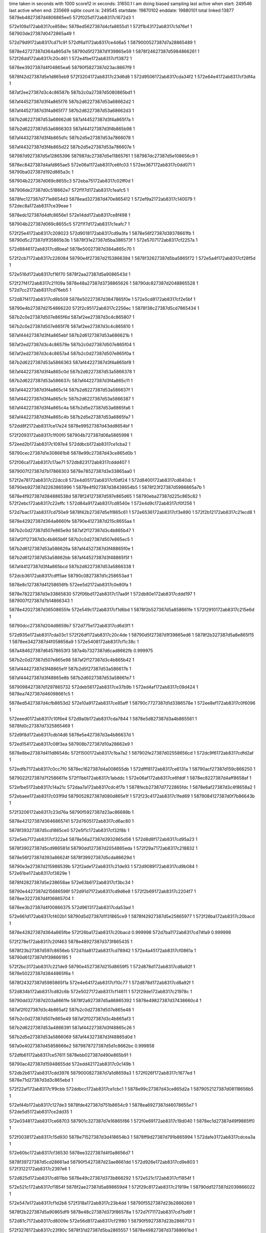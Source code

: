 time taken in seconds with 1000 score12 in seconds: 31650.1
I am doing biased sampling
last active when start: 249546
last active when end: 235669
sqlite count is: 249545
startdate: 19870102
enddate: 19880101
total linked:13877
5878eb4827387d4806865ee5
572f025d172ab8317c1672d3
1
 
572e109a172ab8317ce858ec
5878ed5627387d4cfa8655d1
1
572f1b43172ab8317c1d76ef
1
587903de27387d0472865a49
1
 
572d79d9172ab8317cd71c91
572df6a1172ab8317ce4d6a5
1
5879000527387d7a28865489
1
 
5878e42727387d364a865d7e
58790d5f27387d1f39865e59
1
5878f24627387d5984866261
1
572f26dd172ab8317c20c461
1
572e4fbe172ab8317cf13872
1
 
5878ee3927387d4f04865ea6
58790f5827387d23ac8667f9
1
 
5878f42d27387d5e1d865eb9
572f3204172ab8317c23d6d8
1
572d9506172ab8317cda34f2
1
572e64e4172ab8317cf3df4a
1
 
587af2ee27387d3c4c86587b
587b2c0a27387d5080865bd1
1
 
587af44527387d3f4a865f76
587b2d6227387d53a68662d2
1
 
587af44527387d3f4a865f77
587b2d6227387d53a68662d3
1
 
587b2d6227387d53a68662d6
587af44527387d3f4a865f7a
1
 
587b2d6227387d53a6866303
587af44127387d3f4b865b98
1
 
587af44327387d3f4b865d1c
587b2d5e27387d53a7866078
1
 
587af44327387d3f4b865d22
587b2d5e27387d53a786607e
1
 
587987d927387d5e12865396
587987dc27387d5e11865761
1
587987dc27387d5e108656c9
1
 
5878ec8427387d4afd865ae5
572e06a1172ab8317ce6fc03
1
572ee367172ab8317c0dd071
1
58790ba027387d192d865a3c
1
 
587904b227387d069c8655c3
572eba75172ab8317c02ff0d
1
 
587906de27387d0c518662e7
572f1f7d172ab8317c1eafc5
1
 
5878fec127387d771e8654d3
5878ead327387d470e865412
1
572ef9a2172ab8317c140079
1
572dec8a172ab8317ce39eae
1
 
5878edc127387d4dfc8656e1
572e14dd172ab8317ce8f498
1
 
587904b227387d069c8655c5
572f1f7d172ab8317c1eafc7
1
 
572f25e4172ab8317c208023
572d9018172ab8317cd9a3fa
1
5878e56f27387d39378661fb
1
58790d5c27387d1f35865b3b
1
5878f31e27387d5ba386573f
1
572e5707172ab8317cf2257a
1
 
572d8846172ab8317cd8bea1
5878e50027387d384a865c70
1
 
572f2cb7172ab8317c226084
58790e4f27387d2153866394
1
5878f32627387d5ba5865f72
1
572e5a4f172ab8317cf28f5d
1
 
572e516d172ab8317cf16f70
5878f2aa27387d5a9086543d
1
 
572f27f4172ab8317c21109a
5878e48a27387d3738865626
1
58790dc827387d2048865528
1
572d7cc2172ab8317cd76eb5
1
 
572d87f4172ab8317cd8b509
5878e50227387d3847865f0e
1
572e5cd8172ab8317cf2e5bf
1
 
58790e4b27387d2154866220
572f2c95172ab8317c2256ec
1
5878f38c27387d5cd7865434
1
 
587b2c0e27387d507e865f6d
587af2ee27387d3c4c865807
1
 
587b2c0e27387d507e865f76
587af2ee27387d3c4c865810
1
 
587af44427387d3f4a865ebf
587b2d6127387d53a686621b
1
 
587af2ed27387d3c4c86579e
587b2c0d27387d507e865f04
1
 
587af2ed27387d3c4c8657a4
587b2c0d27387d507e865f0a
1
 
587b2d6227387d53a5866363
587af44227387d3f4a865bf8
1
 
587af44227387d3f4a865c0d
587b2d6227387d53a5866378
1
 
587b2d6227387d53a586637c
587af44227387d3f4a865c11
1
 
587af44227387d3f4a865c14
587b2d6227387d53a586637f
1
 
587af44227387d3f4a865c1c
587b2d6227387d53a5866387
1
 
587af44227387d3f4a865c4a
587b2d5e27387d53a6865fa6
1
 
587af44227387d3f4a865c4b
587b2d5e27387d53a6865fa7
1
 
572dd8f2172ab8317ce17e24
5878e99527387d43dd8654bf
1
 
572f2093172ab8317c1f00f0
587904b727387d06a5865998
1
 
572eed2b172ab8317c1097e4
572ddbcb172ab8317ce1cba2
1
 
58790cec27387d1e308661b8
5878e99c27387d43ce865d0b
1
 
572f06ca172ab8317c17ae71
572db823172ab8317cddd407
1
 
5879007f27387d7b17866303
5878e78527387d3e33865aa0
1
 
572f2e78172ab8317c22dcc8
572e4d05172ab8317cf0df24
1
572d8400172ab8317cd840dc
1
58790eb927387d2263865996
1
5878e4f927387d38438654b5
1
5878f23f27387d5986865a7b
1
 
5878e4f927387d384886538d
5878f24127387d597e865d65
1
58790eba27387d225c865c82
1
572f2ebc172ab8317c22effc
1
572d84a9172ab8317cd8540e
1
572e4d9c172ab8317cf0f256
1
 
572d7bac172ab8317cd750e9
5878f42b27387d5e1f865c61
1
572e6536172ab8317cf3e890
1
572f2b12172ab8317c21ecd8
1
 
5878e42927387d364a8660fe
58790e4127387d215c8655aa
1
 
587b2c0d27387d507e865e9d
587af2f127387d3c4b865b47
1
 
587af2f127387d3c4b865b6f
587b2c0d27387d507e865ec5
1
 
587b2d6127387d53a586626a
587af44527387d3f48865f0e
1
 
587b2d6127387d53a58662bb
587af44527387d3f48865f5f
1
 
587af44127387d3f4a865bcd
587b2d6227387d53a5866338
1
 
572dcb36172ab8317cdff5ae
58790c0827387d1c258653ad
1
 
5878e8c127387d41258656fb
572ee5d2172ab8317c0e80fa
1
 
5878e78227387d3e33865830
572f06bd172ab8317c17aa9f
1
572db80e172ab8317cddd197
1
5879007f27387d7b14866343
1
 
5878e42027387d36508655fe
572e549c172ab8317cf1d6bd
1
5878f2b527387d5a858661fe
1
572f2910172ab8317c215e6d
1
 
58790dcc27387d204d8659b7
572d775e172ab8317cd6d3f1
1
 
572d935e172ab8317cda03c1
572f26df172ab8317c20c4de
1
58790d5f27387d1f39865ed6
1
5878f2b327387d5a8e865f15
1
5878ee3427387d4f058658a9
1
572e5408172ab8317cf1c38c
1
 
587a484627387d64578653f3
587a4b7327387d6cad8662fb
0.999975
 
587b2c0d27387d507e865e98
587af2f127387d3c4b865b42
1
 
587af44427387d3f48865e1f
587b2d5f27387d53a586617b
1
 
587af44427387d3f48865e8b
587b2d6027387d53a58661e7
1
 
5879098427387d1297865732
572deb56172ab8317ce37b9b
1
572ed4af172ab8317c09d424
1
5878ea7427387d46098661c5
1
 
5878ed5427387d4cfb8653d2
572e10a9172ab8317ce85aff
1
58790c7727387d1d3386578e
1
572ee8ef172ab8317c0f6096
1
 
572eeed0172ab8317c10f6e4
572d9a0b172ab8317cda7844
1
5878e5d827387d3a4b865561
1
5878fd0c27387d7325865469
1
 
572d9f8d172ab8317cdb14d6
5878e5e427387d3a4b86637d
1
 
572ed154172ab8317c08f3ea
587908b727387d10a28662e9
1
 
5878e8be27387d411d86548c
572f1500172ab8317c1ba7a2
1
587902fe27387d02558656cd
1
572dc9f6172ab8317cdfd2af
1
 
572edfb7172ab8317c0cc7f0
5878ec1627387d4a008655db
1
572dfff8172ab8317ce6131a
1
58790acf27387d159c866250
1
 
5879022f27387d7f2586611e
572f11bb172ab8317c1abddc
1
572e06af172ab8317ce6fddf
1
5878ec8227387d4aff8658af
1
 
572efbe5172ab8317c14a21c
572daa7a172ab8317cdc4f7b
1
5878fecb27387d7722865fdc
1
5878e6af27387d3c4f8658a2
1
 
572ebaee172ab8317c031f9d
5879052827387d080d865e1f
1
572f23c4172ab8317c1fed69
1
5879084127387d0f7b86643b
1
 
572f3206172ab8317c23d76a
58790f5927387d23ac86688b
1
 
5878e42127387d3646865741
572d7605172ab8317cd6ac80
1
 
5878f39327387d5cd1865ce0
572e5f1c172ab8317cf32f8b
1
 
572e5eb7172ab8317cf322a4
5878e56a27387d3932865d56
1
572d8d8f172ab8317cd95a23
1
 
5878f39027387d5cd986581d
58790dd127387d2054865eda
1
572f29a7172ab8317c218832
1
 
5878e56f27387d393a86624f
5878f39927387d5cda86629d
1
 
58790e3e27387d215986539b
572f2ade172ab8317c21de93
1
572d9089172ab8317cd9b084
1
572e61be172ab8317cf3829e
1
 
5878f42827387d5e238658ae
572e63b6172ab8317cf3bc34
1
 
58790e4427387d215686596f
572d91d7172ab8317cd9d6e8
1
572f2b69172ab8317c2204f7
1
5878ee3227387d4f06865704
1
 
5878ee3b27387d4f00866375
572d9613172ab8317cda53ad
1
 
572e661d172ab8317cf402b1
58790d5d27387d1f31865ce9
1
5878f42927387d5e25865977
1
572f26ba172ab8317c20bacd
1
 
5878e42827387d364a865fbe
572f26ba172ab8317c20bacd
0.999998
572d7ba1172ab8317cd74fa9
0.999998
 
572f278e172ab8317c20f463
5878e48927387d373f865435
1
 
5878f23b27387d597c8656eb
572d7da8172ab8317cd78942
1
572e4a45172ab8317cf0861a
1
58790d6127387d1f39866195
1
 
572f2bc3172ab8317c221de9
58790e4527387d215d8659f5
1
572d878d172ab8317cd8a92f
1
5878e50227387d3844865f6a
1
 
5878f24327387d5985865f1a
572e4e64172ab8317cf10c77
1
572d878d172ab8317cd8a92f
1
 
572d834b172ab8317cd82c6b
572e5027172ab8317cf14611
1
572f29de172ab8317c21978c
1
 
58790dd327387d203a8661fe
5878f2a927387d5a86865392
1
5878e49827387d37438660c4
1
 
587af2f027387d3c4b865af2
587b2c0d27387d507e865e48
1
 
587b2c0d27387d507e865e49
587af2f027387d3c4b865af3
1
 
587b2d6227387d53a4866391
587af44227387d3f48865c26
1
 
587b2d5e27387d53a5866069
587af44327387d3f48865d0d
1
 
587a0e4027387d45858666e2
5879878727387d5d1c8662bc
0.999858
 
572dfb61172ab8317ce57611
5878ebb027387d490e865b91
1
 
58790ac427387d15948655dd
572edd42172ab8317c0c149b
1
 
572db2b6172ab8317cdd3976
5879000827387d7a1d8659a3
1
572f026f172ab8317c1677ed
1
5878e71d27387d3d3c865ebd
1
 
572f22af172ab8317c1f9cbb
572ddbcc172ab8317ce1cbc1
1
5878e99c27387d43ce865d2a
1
5879052127387d08118656b5
1
 
572ef44b172ab8317c127de3
5878fde427387d751b8654c9
1
5878ea6927387d46078655e7
1
572de5d5172ab8317ce2dd35
1
 
572e0348172ab8317ce68703
587901c327387d7e16865f86
1
572f0e69172ab8317c19d040
1
5878ec1d27387d49f9865ff0
1
 
572f0038172ab8317c15d930
5878e71527387d3d418654b3
1
5878ff9d27387d791b865994
1
572dafe3172ab8317cdcea3a
1
 
572e60bc172ab8317cf36530
5878ee3227387d4f0a8656d7
1
 
5878f39727387d5cd28661ad
58790f5427387d23ae8661dd
1
572d926e172ab8317cd9e803
1
572f3122172ab8317c2397e6
1
 
572d825d172ab8317cd811bb
5878e49c27387d373b866292
1
572e521c172ab8317cf1854f
1
 
572e521c172ab8317cf1854f
5878f2ae27387d5a898659d4
1
572f29c8172ab8317c21919e
1
58790dd127387d2039866022
1
 
572e547e172ab8317cf1d2b8
572f318a172ab8317c23b4dd
1
58790f5527387d23b2866269
1
 
5878f2b227387d5a90865df9
5878e48c27387d373f86578a
1
572d7f71172ab8317cd7bd6f
1
 
572d81c7172ab8317cd8009e
572e56d8172ab8317cf21f80
1
58790f5927387d23b2866713
1
 
572f3278172ab8317c23f80c
5878f31d27387d5ba2865557
1
5878e49827387d37388661bd
1
 
572d89a3172ab8317cd8e6f6
5878e50327387d3848866023
1
 
572e5f4e172ab8317cf335d5
572f2828172ab8317c211e9e
1
 
5878f39527387d5cd2865f18
58790dca27387d204e8656f6
1
 
58790f5127387d23a9865fb7
5878f42827387d5e1b8659cf
1
572e6456172ab8317cf3cec2
1
572f30dd172ab8317c2384b3
1
 
572e67f3172ab8317cf438f7
572d790f172ab8317cd704fd
1
 
5878f42f27387d5e21866145
5878e42427387d364f865a44
1
572f2544172ab8317c2054e4
1
58790d5627387d1f3586549e
1
 
587af2f027387d3c4b865abd
587b2c0c27387d507e865e13
1
 
587af44527387d3f49865f27
587b2d6127387d53a4866283
1
 
587b2d6127387d53a486629f
587af44527387d3f49865f43
1
 
587af44127387d3f48865ba9
587b2d6227387d53a4866314
1
 
587af44127387d3f48865bb5
587b2d6227387d53a4866320
1
 
5879878527387d5d1a866019
5879878427387d5d1a865fc3
0.999989
 
5879878627387d5d1a866214
5879878627387d5d1a8661a4
1
 
572dc309172ab8317cdf0e43
5878e85627387d4026865780
1
 
572f0f85172ab8317c1a20b1
5879022627387d7f2386567b
1
 
572ed9f6172ab8317c0b3482
5878e71827387d3d3e865918
1
 
587909f827387d13a08661b8
572db12d172ab8317cdd0f2f
1
 
5878e92927387d42268653dc
587903da27387d046c865612
1
572f1a4a172ab8317c1d2d86
1
572dd124172ab8317ce0954f
1
 
5878fde527387d751b8656a5
5878e64427387d3b3d86573a
1
572ef451172ab8317c127fbf
1
572da0f5172ab8317cdb3d6d
1
 
572eec94172ab8317c106c63
5878e99827387d43d186583a
1
572dda6a172ab8317ce1a641
1
58790cea27387d1e32865eeb
1
 
572d825d172ab8317cd811ba
5878e49c27387d373b866291
1
 
572f2a51172ab8317c21b801
58790dd627387d20548661e3
1
 
5878f32827387d5ba28662e6
572e5b60172ab8317cf2b361
1
 
572f256a172ab8317c205f28
572d82e5172ab8317cd820ae
1
 
58790d5827387d1f378656be
5878f42527387d5e21865503
1
5878e49927387d374086613d
1
572e6332172ab8317cf3aceb
1
 
572d8503172ab8317cd85e82
572e52fd172ab8317cf1a219
1
 
5878e4fb27387d384a8655dd
572f2b68172ab8317c2204c9
1
 
58790e4327387d2156865941
5878f2af27387d5a90865a20
1
 
572d7bb3172ab8317cd751c3
5878e42a27387d364a8661d8
1
5878f2b627387d5a878662de
1
 
58790d6127387d1f3886612d
572f279b172ab8317c20f80d
1
5878f2b627387d5a878662de
1
572e54c2172ab8317cf1dbaf
1
 
572d9534172ab8317cda3a26
572e56f8172ab8317cf2236b
1
5878ee3927387d4f05865f88
1
5878f31d27387d5ba3865530
1
 
572f2d0e172ab8317c2278a0
58790e5027387d215a866344
1
 
587b2c0c27387d507e865d6f
587af2f027387d3c4b865a19
1
 
587b2c0c27387d507e865d94
587af2f027387d3c4b865a3e
1
 
587b2c0c27387d507e865d9d
587af2f027387d3c4b865a47
1
 
587b2c0c27387d507e865da0
587af2f027387d3c4b865a4a
1
 
587af2f027387d3c4b865a4c
587b2c0c27387d507e865da2
1
 
587af2f027387d3c4b865a4d
587b2c0c27387d507e865da3
1
 
587af2f027387d3c4b865a55
587b2c0c27387d507e865dab
1
 
587b2c0c27387d507e865dae
587af2f027387d3c4b865a58
1
 
587af44227387d3f49865c7f
587b2d5d27387d53a4865fdb
1
 
587af44227387d3f49865c9a
587b2d5e27387d53a4865ff6
1
 
587af44227387d3f49865ca4
587b2d5e27387d53a4866000
1
 
587af44227387d3f49865cad
587b2d5e27387d53a4866009
1
 
587b2d5e27387d53a4866052
587af44227387d3f49865cf6
1
 
587b2d5e27387d53a486605b
587af44227387d3f49865cff
1
 
587b2d5f27387d53a4866129
587af44327387d3f49865dcd
1
 
587af44427387d3f49865e07
587b2d5f27387d53a4866163
1
 
587904b327387d069d8656b6
5878e99427387d43c18653a1
1
572f1f8f172ab8317c1eb4ca
1
572dd790172ab8317ce15864
1
 
5878ecf427387d4bf0866052
572f193a172ab8317c1cdeaa
1
 
5879037427387d0376865c9f
572e0e70172ab8317ce80e04
1
 
572e0b05172ab8317ce7962f
5879030227387d025a8659cd
1
 
5878ecec27387d4bf6865663
572f15fe172ab8317c1befd4
1
 
572e4cf1172ab8317cf0dca4
5878e4fc27387d38428657ff
1
 
58790e3e27387d215486543d
572d857f172ab8317cd86cda
1
5878f23d27387d59868657fb
1
572f2a96172ab8317c21cadb
1
 
572d9390172ab8317cda098e
58790f4d27387d23b1865952
1
 
572f3070172ab8317c236792
5878f32827387d5ba2866276
1
5878ee3527387d4f06865a24
1
572e5b5d172ab8317cf2b2f1
1
 
572f2ef4172ab8317c22feff
572d78eb172ab8317cd700bc
1
5878e42427387d3650865a15
1
5878f38d27387d5cdb86544d
1
58790ebc27387d225f865f4f
1
572e5d5a172ab8317cf2f620
1
 
587a961f27387d3fa7865749
587a961f27387d3fa786574a
1
 
587a961f27387d3fa7865767
587a961f27387d3fa786574d
1
 
587b2d6127387d53a38662d6
587af44527387d3f47865f7a
1
 
587af44127387d3f49865b91
587b2d6127387d53a38662fc
1
 
587b2d6127387d53a3866314
587af44127387d3f49865ba9
1
 
587af44127387d3f49865bdd
587b2d6227387d53a3866348
1
 
587b2d6227387d53a386639f
587af44227387d3f49865c34
1
 
5879878627387d5d158662be
5879878627387d5d178661ee
1
 
587a4a4427387d699d86602a
5879878527387d5d1586612b
0.999971
 
587a961f27387d3fa7865683
587a961f27387d3fa786567f
0.999998
 
587af44227387d3f47865d25
587b2d5e27387d53a3866081
1
 
587af44327387d3f47865d6a
587b2d5e27387d53a38660c6
1
 
587af44327387d3f47865e35
587b2d5f27387d53a3866191
1
 
587af44327387d3f47865e39
587b2d5f27387d53a3866195
1
 
587b2d6127387d53a3866261
587af44427387d3f47865f05
1
 
572eeab8172ab8317c0fe3d7
5878ed5e27387d4cf48660a6
1
58790ce027387d1e2786548d
1
572e13c9172ab8317ce8cd95
1
 
5879098327387d12978656b9
5878e64c27387d3b40866101
1
572da671172ab8317cdbd9bc
1
572ed4ad172ab8317c09d3ab
1
 
572eb64e172ab8317c01de94
5878fe5927387d7614865cba
1
572ef88c172ab8317c13b2f6
1
5879066d27387d0b3d865b37
1
 
572de176172ab8317ce26589
572ef0f6172ab8317c118f62
1
 
5878ea0227387d451c865844
5878fd1927387d7329866283
1
 
572db129172ab8317cdd0eb9
5878ffa527387d79138662f3
1
5878e71827387d3d3e8658a2
1
572f0142172ab8317c1623af
1
 
572e4bc5172ab8317cf0b69f
5878e50227387d3846865f0c
1
572d87d0172ab8317cd8b0f5
1
 
572f2c37172ab8317c223d10
58790e4727387d2158865c9e
1
572d87d0172ab8317cd8b0f5
1
5878f23f27387d597c865aaa
1
 
572d8191172ab8317cd7fa9c
58790dd027387d2054865d5f
1
 
572e5c7a172ab8317cf2d9b4
5878e49027387d3743865bbb
1
 
572f29a1172ab8317c2186b7
5878f38c27387d5cd486545f
1
 
572e5f6d172ab8317cf339ad
572f2774172ab8317c20ed26
1
 
5878f39527387d5cd3865ede
572d7c46172ab8317cd76108
1
 
58790d6227387d1f3186627c
5878e42a27387d36518660d5
1
 
572e6001172ab8317cf34ce0
5878e42827387d364a865ec7
1
5878f39427387d5cd8865db7
1
 
58790d5d27387d1f35865c5c
572f267b172ab8317c20a9f8
1
572d79ea172ab8317cd71dda
1
 
572e53bb172ab8317cf1b9c6
58790ebe27387d225a8661b7
1
5878e56d27387d3934866010
1
572d8f51172ab8317cd98db5
1
 
572f2f55172ab8317c2319d3
5878f2b127387d5a8a865d73
1
 
587af2ef27387d3c4b865997
587b2c0b27387d507e865ced
1
 
587a961f27387d3fa7865673
587a961f27387d3fa7865677
1
 
587b2d5e27387d53ae865f14
587af44127387d3f47865bb8
1
 
587af44127387d3f47865bf2
587b2d5e27387d53ae865f4e
1
 
587af44127387d3f47865bfc
587b2d5e27387d53ae865f58
1
 
587af44127387d3f47865c20
587b2d5e27387d53ae865f7c
1
 
587b2d5e27387d53ae865f82
587af44127387d3f47865c26
1
 
587af44127387d3f47865c2e
587b2d5e27387d53ae865f8a
1
 
587b2d5e27387d53a3866036
587af44227387d3f47865cda
1
 
5879878627387d5d1386620b
5879878527387d5d1386613e
0.999963
 
5879878727387d5d148663a9
5879878427387d5d16865fe7
0.999996
 
5879878727387d5d148663ad
5879878527387d5d138661b2
1
5879878627387d5d1486632f
1
 
572ef10c172ab8317c119555
5878fd1827387d732a866052
1
572de19b172ab8317ce26952
1
5878ea0227387d451d8657fb
1
 
5878fec227387d771f86563d
5878e6ad27387d3c4586577c
1
572da7ba172ab8317cdc00ff
1
572ef9b6172ab8317c1405f5
1
 
5879029a27387d014a865dff
572e08e2172ab8317ce74b7d
1
572f13ec172ab8317c1b596a
1
5878ec8a27387d4afa86611b
1
 
5879098d27387d1295866379
572ed6ba172ab8317c0a5a87
1
5879059727387d0923865b06
1
572eb090172ab8317c00680d
1
 
572f04a0172ab8317c1714ce
572db571172ab8317cdd87cc
1
 
5878e77e27387d3e2d865397
5879006f27387d7b158653c4
1
 
58790ba927387d1936866380
572dc9f4172ab8317cdfd273
1
572ee543172ab8317c0e57e3
1
5878e8be27387d411d865450
1
 
572def5c172ab8317ce3f037
5879098d27387d1295866378
1
 
5878ead727387d4710865845
572ed6ba172ab8317c0a5a86
1
 
587903e527387d046d8662d4
5879060627387d0a31865d9e
1
572f1c55172ab8317c1dc4ac
1
572eb457172ab8317c0156a9
1
 
572dda48172ab8317ce1a29b
572f2194172ab8317c1f4b7b
1
587904bd27387d069f866303
1
5878e99927387d43d98658a6
1
 
572edd42172ab8317c0c14ca
58790ac427387d159486560c
1
 
5878ebad27387d49108657b4
572dfb62172ab8317ce57646
1
 
572f0d5e172ab8317c19847a
5878ec1d27387d49fa865eba
1
572e0236172ab8317ce6612b
1
587901bc27387d7e108658f2
1
 
572ed757172ab8317c0a8342
5879098f27387d12a5866380
1
5878eadc27387d4712865ef1
1
572df093172ab8317ce41361
1
 
5878eb3e27387d480286537d
5878ff9827387d7912865488
1
572eff13172ab8317c1586ce
1
572df321172ab8317ce46169
1
 
5878e93427387d4229865fa3
572f1d5a172ab8317c1e1261
1
 
5879044827387d05a586570d
572dd490172ab8317ce106d8
1
 
572e11c4172ab8317ce88392
572f1c6a172ab8317c1dca96
1
5878ed5927387d4cf98657c3
1
587903e427387d046f86609a
1
 
572e6229172ab8317cf38e9e
5878f42327387d5e1c8653c1
1
5878e56f27387d3938866287
1
572d8ff8172ab8317cd9a074
1
 
572f3230172ab8317c23e348
58790f5a27387d23ad86690b
1
 
572f2c5a172ab8317c224694
572d8235172ab8317cd80d5c
1
572e60d4172ab8317cf3683c
1
 
5878f39627387d5cd38660a7
5878e49b27387d373a866245
1
58790e4827387d215a865dfe
1
 
572e506a172ab8317cf14ec3
5878e42627387d3647865cdf
1
 
572f28f5172ab8317c2156a2
58790dcd27387d2054865a10
1
 
5878f2a927387d5a88865420
572d7991172ab8317cd713ce
1
 
5878e49527387d373e865fa8
572d828e172ab8317cd816f5
1
5878f39927387d5cd7866391
1
572e6180172ab8317cf37b6e
1
58790e4a27387d215d865f73
1
572f2c7c172ab8317c22502d
1
 
572f2d90172ab8317c229cf5
5878f42b27387d5e1b865cdc
1
572d852f172ab8317cd863bd
0.999998
 
5878e4fe27387d383f865b18
572e6471172ab8317cf3d1cf
0.999998
572d852f172ab8317cd863bd
0.999998
 
58790eb527387d225f8656d1
572e6471172ab8317cf3d1cf
1
5878f42b27387d5e1b865cdc
1
572f2d90172ab8317c229cf5
1
 
5878e56327387d3931865485
572f2f9c172ab8317c232cef
1
 
5878f23c27387d5983865653
572e4b21172ab8317cf0a200
1
 
58790ebe27387d225f866079
572d8a0f172ab8317cd8f3b4
1
 
572e51e5172ab8317cf17ec1
572d9343172ab8317cda006f
1
5878f2af27387d5a87865b6a
1
572f25f0172ab8317c20837d
1
 
58790d5b27387d1f33865a83
5878ee3427387d4f048659a9
1
 
572d862c172ab8317cd88086
572f272d172ab8317c20d9df
1
572e5316172ab8317cf1a525
1
 
5878e4ff27387d3846865b63
58790d6327387d1f3586638f
1
5878f2b127387d5a85865d2c
1
 
572f2ea5172ab8317c22e9bc
5878e50227387d3846865e9a
1
572e4d80172ab8317cf0eec8
1
572d87cc172ab8317cd8b083
1
 
58790ebb27387d225a865e66
5878f24227387d597f865de9
1
572d87cc172ab8317cd8b083
1
 
572d9683172ab8317cda6069
58790d6027387d1f338660f1
1
 
5878ee3c27387d4f0286633b
572e5571172ab8317cf1f1ed
1
 
5878f2b527387d5a8f8660b0
572f2751172ab8317c20e377
1
 
58790dc927387d204e865565
5878e42127387d3646865834
1
572e5735172ab8317cf22b83
1
572f2823172ab8317c211d0d
1
5878f31d27387d5ba5865524
1
572d7796172ab8317cd6da39
1
 
572f30fa172ab8317c238ce9
58790f5327387d23aa86623e
1
5878f39227387d5cd9865a85
1
 
5878e56927387d393a865af3
572e5ecb172ab8317cf3250c
1
572d8d55172ab8317cd953ae
1
 
572e5fab172ab8317cf341d7
5878f39527387d5cd4865ee4
1
 
572f3140172ab8317c23a01b
58790f5627387d23ad866463
1
572d8dfd172ab8317cd966e0
1
5878e56b27387d3933865ddd
1
 
572d8680172ab8317cd88a1f
5878e4fd27387d38488658c6
1
5878f32727387d5b9d86628e
1
 
58790eb727387d225d865891
572e5acb172ab8317cf29eaf
1
572f2e1b172ab8317c22c357
1
 
572d7c42172ab8317cd76097
5878f32827387d5ba58662db
1
572e5b94172ab8317cf2bb7a
1
 
5878e42927387d3651866064
58790dd427387d20488661a7
1
572f2a08172ab8317c21a36b
1
 
587b2c0b27387d507e865c6b
587af2ef27387d3c4b865915
1
 
587af2ef27387d3c4b86591b
587b2c0b27387d507e865c71
1
 
587af44127387d3f51865a44
587b2d5c27387d53ae865da0
1
 
587b2d5c27387d53ae865df1
587af44127387d3f51865a95
1
 
587b2d5d27387d53ae865e4e
587af44127387d3f51865af2
1
 
587b2d5d27387d53ae865e8b
587af44227387d3f51865b2f
1
 
587b2d5d27387d53ae865ec8
587af44227387d3f51865b6c
1
 
587b2d5d27387d53ae865ee3
587af44227387d3f51865b87
1
5879878427387d5d1d865e93
0.999987
 
5879878427387d5d1d865f76
5879878427387d5d1d865e93
0.999965
 
5879878327387d5d1e865da3
5879878327387d5d1e865d4e
1
 
5878fdf027387d751b86635c
572de885172ab8317ce32982
1
5878ea6d27387d460e8658f0
1
572ef664172ab8317c1316da
1
 
572e109a172ab8317ce858e0
572f1b43172ab8317c1d76de
1
 
5878ed5627387d4cfa8655c5
587903de27387d0472865a38
1
 
572de2ed172ab8317ce28ce4
5878ea0827387d4519865f0f
1
 
572ed0a1172ab8317c08c5e7
587908ae27387d10a3865d9a
1
 
572eaf3c172ab8317c002050
572ed0ad172ab8317c08c8ef
1
 
5879059227387d091e865469
587908ae27387d10a0865c90
1
 
5878e64c27387d3b418661cf
572ed4a1172ab8317c09d0a7
1
572da656172ab8317cdbd678
1
5879098127387d12978653b5
1
 
572db3f9172ab8317cdd5d41
572edb3f172ab8317c0b8cc4
1
 
5878e72027387d3d3b8661f8
58790a5b27387d149386585a
1
 
5878e56627387d3935865895
572d8c44172ab8317cd934d2
1
 
5878f39627387d5cd286603f
572e60af172ab8317cf363c2
1
 
58790ebc27387d225f865f42
572f2ef4172ab8317c22fef2
1
 
5878f38d27387d5cd7865570
572d8e93172ab8317cd977ff
1
572f256a172ab8317c205f1a
1
5878e56c27387d3939865eb4
1
58790d5827387d1f378656b0
1
572e5ce1172ab8317cf2e6fb
1
 
5878f32227387d5b9f865c76
572e5971172ab8317cf273f5
1
5878e48e27387d3741865a28
1
58790f5327387d23af8660c6
1
572d7fcf172ab8317cd7c831
1
572f3147172ab8317c23a22d
1
 
572e6159172ab8317cf37718
572d76db172ab8317cd6c50d
1
 
5878e42127387d364c865762
5878f39927387d5cd686634d
1
572f2d31172ab8317c22823e
1
58790e4b27387d215c8660ac
1
 
572e64a0172ab8317cf3d712
5878e50627387d384a8662c1
1
 
5878f42b27387d5e1c865c50
572f27e3172ab8317c210bee
1
572d89fe172ab8317cd8f1b8
1
58790dc827387d203f86548e
1
 
572e6740172ab8317cf423da
572f28d9172ab8317c214f1d
1
5878e56627387d39358658aa
1
 
58790dcd27387d2051865aaf
5878f43127387d5e1d866364
1
572d8c45172ab8317cd934e7
1
 
587af44027387d3f51865942
587b2d5b27387d53ae865c9e
1
 
587af44027387d3f51865962
587b2d5b27387d53ae865cbe
1
 
587b2d5b27387d53ae865cd7
587af44027387d3f5186597b
1
 
587b2d5c27387d53ae865d35
587af44027387d3f518659d9
1
 
587af44127387d3f51865a33
587b2d5c27387d53ae865d8f
1
 
5879878327387d5d1b865e10
5879878327387d5d1b865e6b
1
 
572f1c4d172ab8317c1dc26f
572eba19172ab8317c02e64d
1
 
587903e327387d046d866097
587906dd27387d0c4a866293
1
 
572ee495172ab8317c0e2684
58790ba527387d1936865ee7
1
 
5878e85d27387d40298660c2
572dc861172ab8317cdfa5fb
1
 
572ee97f172ab8317c0f8a7e
572eba1a172ab8317c02e672
1
 
587906dd27387d0c4a8662b8
58790c7c27387d1d36865cd4
1
 
5878edc927387d4dfd866004
572e1923172ab8317ce99043
1
5879052a27387d080a865efc
1
572f23ab172ab8317c1fe622
1
 
572eb1b0172ab8317c00a71e
58790a6127387d1492865ee3
1
572edbe2172ab8317c0bb7ef
1
5879059c27387d092086611b
1
 
5878ffa427387d7913866202
572df572172ab8317ce4aecc
1
5878eb4227387d480b86579c
1
572f013e172ab8317c1622be
1
 
58790acb27387d159c865e1c
5878ec1627387d49f58656e1
1
572edf0f172ab8317c0c96f6
1
572dfebb172ab8317ce5e75a
1
 
5878e42727387d364c865db9
572d7a25172ab8317cd724f0
1
 
572f3130172ab8317c239bf5
572d826a172ab8317cd81320
1
 
5878f24627387d5980866367
5878e49527387d373d865fe5
1
 
58790f5227387d23ad86603d
572e4f66172ab8317cf12d42
1
 
5878e56d27387d3939866029
572d902c172ab8317cd9a63a
1
 
5878f38c27387d5cd08654e9
572e5bfc172ab8317cf2c9f6
1
58790dcf27387d203a865ce8
1
572f292a172ab8317c2165b0
1
 
572f2a1b172ab8317c21a8df
58790dd927387d2053866309
1
 
5878ee3227387d4eff86583d
572e5e0e172ab8317cf30d25
1
 
5878f39227387d5cd4865b0a
572d927a172ab8317cd9e969
1
 
5878ee3827387d4f02865ef0
572e6060172ab8317cf359ed
1
58790e4027387d215c8654e0
1
572f2b0f172ab8317c21ec0e
1
 
5878f39527387d5cdb865e8e
572d94bd172ab8317cda2c98
1
 
5878e42827387d364f865ee0
5878f43127387d5e1d866304
1
572d7aba172ab8317cd7365f
1
572f2de9172ab8317c22b59b
1
 
58790eb727387d226586570b
572e673c172ab8317cf4237a
1
 
572d903c172ab8317cd9a7fd
5878e56f27387d39398661ec
1
58790f4d27387d23b1865a44
1
572e4c2e172ab8317cf0c3e9
1
 
5878f23d27387d59808657ac
572f3074172ab8317c236884
1
572d903c172ab8317cd9a7fd
1
 
572e4fb3172ab8317cf13718
5878ee3527387d4f01865af5
1
 
5878f24527387d5984866107
572f318b172ab8317c23b54c
1
58790f5527387d23b28662d8
1
572d92dd172ab8317cd9f4c5
1
 
587af2ee27387d3c4b86589d
587b2c0a27387d507e865bf3
1
 
587b2c0a27387d507e865bf6
587af2ee27387d3c4b8658a0
1
 
587af2ee27387d3c4b8658a2
587b2c0a27387d507e865bf8
1
 
587b2d5d27387d53ad865eb0
587af44227387d3f52865b54
1
 
587af43e27387d3f51865790
587b2d5d27387d53ad865efb
1
 
587b2d5e27387d53ad865f3b
587af43e27387d3f518657d0
1
 
587b2d5e27387d53ad865f6e
587af43e27387d3f51865803
1
 
587af43f27387d3f51865840
587b2d5927387d53ae865b9c
1
 
587af43f27387d3f51865841
587b2d5927387d53ae865b9d
1
 
587b2d5a27387d53ae865bda
587af43f27387d3f5186587e
1
 
5879878127387d5d1a865c25
5879878127387d5d1a865b9d
0.999998
 
5879878327387d5d1c865e69
5879878427387d5d1c865ecc
0.999989
 
572df7e3172ab8317ce50075
572f0380172ab8317c16c4ed
1
 
5879000c27387d7a24865d5f
5878eb4827387d4805866001
1
 
587906d827387d0c53865ba5
58790c7527387d1d36865519
1
572ee854172ab8317c0f356d
1
572eb9e1172ab8317c02d73b
1
 
572f06b7172ab8317c17a8dd
5879007e27387d7b14866181
1
572db803172ab8317cddd067
1
5878e78527387d3e32865b12
1
 
572f08e6172ab8317c1844bd
572dfd8e172ab8317ce5bf4a
1
 
5878ebb627387d49088663aa
587900e827387d7c1c865eb3
1
 
572f0d5b172ab8317c198366
587901bb27387d7e108657de
1
5878e7f027387d3f39865dc6
1
572dc035172ab8317cdebf1f
1
 
572ed2b0172ab8317c094dd1
572de743172ab8317ce304fe
1
 
5879091b27387d11a5865b32
5878ea6a27387d46118654fc
1
 
572eb5b6172ab8317c01b6b8
572ed147172ab8317c08f0ba
1
587908b327387d10a2865fb9
1
5879066727387d0b408653eb
1
 
5878ec1a27387d49fd865ad0
572e00f0172ab8317ce6348d
1
58790b2e27387d168e86550d
1
572ee044172ab8317c0cef86
1
 
572e58d3172ab8317cf26053
5878e56a27387d3932865c95
1
572d8d88172ab8317cd95962
1
 
572f2edd172ab8317c22f8b0
5878f32027387d5ba686591c
1
58790ebb27387d225d865d12
1
 
572d9467172ab8317cda22ef
5878ee3727387d4f00865deb
1
58790f5a27387d23ab866a1a
1
572f31bb172ab8317c23c23d
1
 
5878f39427387d5cda865d09
572e601b172ab8317cf35044
1
 
572d8bdf172ab8317cd92974
58790d6027387d1f378660dd
1
572f2742172ab8317c20df51
1
5878e56727387d393286596d
1
 
5878f42c27387d5e1a865de5
572e6446172ab8317cf3cd09
1
 
58790eba27387d2260865b68
5878e42a27387d36508660a0
1
572f2e52172ab8317c22d264
1
572e4ed0172ab8317cf11a0d
1
5878f24427387d597d86607a
1
572d7c20172ab8317cd75cc1
1
 
572f2cf7172ab8317c227250
572e591f172ab8317cf269ed
1
58790e4b27387d2159866106
1
572d894b172ab8317cd8dc9e
1
 
5878f32327387d5b9c865ea4
5878e50527387d3845866201
1
 
5878f42d27387d5e1c865f2b
572d771e172ab8317cd6ccbd
1
572e66e7172ab8317cf419d2
1
572f2577172ab8317c206272
1
58790d5727387d1f388655f6
1
5878e42127387d364e8656ee
1
 
572d7ec6172ab8317cd7a97f
572e5d79172ab8317cf2f9f1
1
5878e48c27387d373b8657f4
1
 
5878f38f27387d5cd086581e
58790dcd27387d203f865b0b
1
572f289f172ab8317c213f31
1
 
587a49d527387d68918659dc
587a485027387d6451865dfb
0.999977
 
587b2c0a27387d507e865bc1
587af2ee27387d3c4b86586b
1
 
587af44027387d3f5286597f
587b2d5b27387d53ad865cdb
1
 
587b2d5b27387d53ad865d05
587af44027387d3f528659a9
1
 
587af44027387d3f52865a0e
587b2d5c27387d53ad865d6a
1
 
587b2d5c27387d53ad865d93
587af44127387d3f52865a37
1
 
587b2d5c27387d53ad865d98
587af44127387d3f52865a3c
1
 
5879878327387d5d18865da2
5879878327387d5d18865e50
1
 
587903de27387d0472865999
572f1b41172ab8317c1d763f
1
572eb9fa172ab8317c02de85
1
587906db27387d0c57865edd
1
 
5878fd1127387d732e86594d
572eefde172ab8317c1140fa
1
5878e5d927387d3a5486556b
1
572d9b55172ab8317cda9cf0
1
 
572f0e5c172ab8317c19cc68
587901bf27387d7e16865bae
1
 
5878e7f227387d3f33866130
572dc17d172ab8317cdee319
1
 
572f1d5a172ab8317c1e1226
572dd48f172ab8317ce106b2
1
 
5878e93427387d4229865f7d
5879044727387d05a58656d2
1
 
572d8855172ab8317cd8c06f
572f2932172ab8317c216801
1
5878f31f27387d5b9d865984
1
572e57b7172ab8317cf23c19
1
58790dd127387d203a865f39
1
5878e50227387d384a865e3e
1
 
5878e56427387d393c865474
58790e4027387d215386556f
1
572e5ab5172ab8317cf29c13
1
572d8b8e172ab8317cd92069
1
 
5878f32527387d5b9d865ff2
572f2a8c172ab8317c21c7fb
1
 
572d94c2172ab8317cda2d25
58790eb727387d225f865834
1
5878ee3927387d4f02865f7d
1
5878f42927387d5e1b865a40
1
 
572f2e37172ab8317c22cb1e
572e6459172ab8317cf3cf33
1
 
572f3020172ab8317c23517f
572e4ac2172ab8317cf095cb
1
5878f23b27387d5980865654
1
58790f4d27387d23ad8659fb
1
 
5878e42327387d364c86594c
572d7878172ab8317cd6f3bd
1
 
587b2c0e27387d507d865f84
587af2ee27387d3c4b86581e
1
 
587b2d5927387d53ad865bb4
587af43f27387d3f52865858
1
 
587af43f27387d3f5286588d
587b2d5a27387d53ad865be9
1
 
587af43f27387d3f52865892
587b2d5a27387d53ad865bee
1
 
587b2d5a27387d53ad865bfd
587af43f27387d3f528658a1
1
 
587af44027387d3f50865a0a
587b2d5c27387d53ac865d66
1
 
587b2d5c27387d53ac865d6b
587af44027387d3f50865a0f
1
 
587b2d5c27387d53ac865d9c
587af44027387d3f50865a40
1
 
587b2d5c27387d53ac865da5
587af44027387d3f50865a49
1
 
572ee36d172ab8317c0dd25d
572dc5d1172ab8317cdf5d77
1
5878e85827387d402a86595e
1
58790b9e27387d192e865816
1
 
572da671172ab8317cdbd9ca
5878fe5a27387d7618865e0a
1
5878e64c27387d3b4086610f
1
572ef89e172ab8317c13b858
1
 
58790ced27387d1e308662fa
5879083927387d0f7a86608c
1
572eed2f172ab8317c109926
1
572ebad0172ab8317c0317a2
1
 
572d7ac1172ab8317cd73749
5878f2b427387d5a8a8660c7
1
572e5532172ab8317cf1e9e0
1
572f2f04172ab8317c2303af
1
 
58790eba27387d2261865bdb
5878e42527387d3651865bb8
1
5878f2b427387d5a8a8660c7
1
 
572f2ded172ab8317c22b6e3
58790eb627387d225a865853
1
572e565d172ab8317cf21044
1
572d77d2172ab8317cd6e0e7
1
 
5878f31d27387d5b9e865663
5878e42427387d3647865ad0
1
 
5878ee3727387d4f05865c7d
572d951a172ab8317cda371b
1
5878f2b727387d5a8e8663b2
1
572e55c7172ab8317cf1fd13
1
572f2c72172ab8317c224d51
1
58790e4827387d215d865c97
1
 
587b2d5b27387d53ac865cf0
587af44027387d3f50865994
1
 
5879878227387d5d14865dc5
5879878127387d5d16865c00
1
 
572eb913172ab8317c029ec3
5879029427387d014c865772
1
572f12cb172ab8317c1b0999
1
587906d527387d0c51865817
1
 
572e0340172ab8317ce685e3
5878ec2027387d49f88662e2
1
587901c127387d7e16865ddb
1
572f0e63172ab8317c19ce95
1
 
587903da27387d046b865690
5878ed5427387d4cf1865462
1
572e0f84172ab8317ce832db
1
572f1a3d172ab8317c1d29f2
1
 
572f0d51172ab8317c198095
5878e7ee27387d3f39865be3
1
572dc023172ab8317cdebd3c
1
587901ba27387d7e1b86550d
1
 
5879060227387d0a2e865ac7
572eb38a172ab8317c011ee8
1
572ee53b172ab8317c0e55ab
1
58790ba827387d1936866148
1
 
572dd250172ab8317ce0ba06
572f1b48172ab8317c1d788f
1
 
587903dc27387d04738657d7
5878e92a27387d422f8653f1
1
 
5879098527387d1296865944
5879066d27387d0b41865b72
1
572eb66d172ab8317c01e6f3
1
572ed556172ab8317c09feea
1
 
572e5e94172ab8317cf31e48
5878e56527387d39398656c0
1
572d8b3a172ab8317cd9167f
1
58790d6027387d1f37865fd8
1
 
572f273e172ab8317c20de4c
5878f39027387d5cda8657d3
1
572e5e94172ab8317cf31e48
1
 
572e62e8172ab8317cf3a4a6
5878e56d27387d3932866018
1
 
572f28e2172ab8317c215178
572d8f2d172ab8317cd989ab
1
 
58790dcc27387d204c8658f8
5878f42727387d5e1f86585c
1
 
572f28e7172ab8317c2152ea
572d78b2172ab8317cd6fa11
1
5878e42527387d364e865b8e
1
58790dcd27387d204c865a6a
1
572e6747172ab8317cf424a6
1
5878f43227387d5e1d866430
1
 
572d854a172ab8317cd866ca
5878f2b227387d5a90865cda
1
 
5878e4fd27387d3840865a13
572e5475172ab8317cf1d199
1
58790eb727387d225c8658ec
1
572f2e0d172ab8317c22bfa0
1
 
5878e50027387d3845865c22
572d8793172ab8317cd8a9f9
1
58790ebd27387d2260865f10
1
 
5878f31d27387d5b9f8656d5
572e5680172ab8317cf214c8
1
572f2f01172ab8317c2302d2
1
 
5878f32227387d5ba1865b81
572f2fd4172ab8317c233c68
1
572d8985172ab8317cd8e38f
1
572e5845172ab8317cf24e5e
1
 
58790ebe27387d2263865faa
5878e50427387d38478660ce
1
572f2fd4172ab8317c233c68
1
 
572f3266172ab8317c23f2c3
572d8fbc172ab8317cd999ea
1
572e5dcd172ab8317cf304b9
1
 
5878f39127387d5cd2865ac2
58790f5927387d23b1866779
1
5878e56d27387d393686600f
1
 
587b2c0d27387d507d865ee5
587af2f127387d3c4a865b8f
1
 
587af43e27387d3f50865824
587b2d5e27387d53ab865f8f
1
 
587b2d5927387d53ac865ba2
587af43e27387d3f50865846
1
 
5879878327387d5d13865e75
5879878127387d5d13865b9b
0.999998
 
572eb9a3172ab8317c02c65f
572f1818172ab8317c1c8b0a
1
 
5879036f27387d0379865655
587906da27387d0c50865f23
1
 
5879000c27387d7a24865c90
5878eb4b27387d480486638b
1
572f037d172ab8317c16c41e
1
572df7df172ab8317ce4ffed
1
 
572ee5da172ab8317c0e836f
5878eceb27387d4bf7865474
1
572e0b15172ab8317ce79852
1
58790c0a27387d1c25865622
1
 
5878ff9e27387d791b865a03
5878e71527387d3d418654fd
1
572dafe5172ab8317cdcea84
1
572f003a172ab8317c15d99f
1
 
5878e5d827387d3a4b8655a6
572d9a0d172ab8317cda7889
1
 
587908a327387d10978654c4
572ecea7172ab8317c0842f5
1
 
5878e71e27387d3d3a866046
572f037d172ab8317c16c41f
1
5879000c27387d7a24865c91
1
572db40d172ab8317cdd5fa1
1
 
58790ac327387d15948654ec
572edd3e172ab8317c0c13aa
1
572db827172ab8317cddd46b
1
5878e78527387d3e33865b04
1
 
5878ee3127387d4f03865639
572e502b172ab8317cf146b5
1
58790dcb27387d203c8658a2
1
 
5878f2a927387d5a86865436
572f2887172ab8317c2138b6
1
572d9160172ab8317cd9c927
1
 
572e5613172ab8317cf206aa
572f2958172ab8317c21724d
1
5878ee3427387d4f0786589b
1
 
5878f31b27387d5b9c8654ed
58790dd027387d2048865d4f
1
572d93a7172ab8317cda0c57
1
 
572d8b3a172ab8317cd9167e
5878e56527387d39398656bf
1
58790d6127387d1f30866274
1
572f271a172ab8317c20d4b2
1
 
572e6583172ab8317cf3f16d
5878f42927387d5e218659a0
1
 
5878ee3827387d4f02865f2b
572e6583172ab8317cf3f16c
1
572d94bf172ab8317cda2cd3
1
572f2ae9172ab8317c21e16e
1
 
5878f42927387d5e2186599f
58790e4127387d2159865676
1
 
572d902e172ab8317cd9a674
572f2926172ab8317c2164a8
1
5878f23a27387d597d8654c6
1
 
58790dcd27387d203a865be0
5878e56e27387d3939866063
1
572e4a54172ab8317cf08807
1
 
572f2bb8172ab8317c221b03
5878f24427387d5985866030
1
572d9663172ab8317cda5ccf
1
572e4feb172ab8317cf13e65
1
 
5878ee3c27387d4f018663f3
58790e4627387d215b865b21
1
 
572e6820172ab8317cf43e35
58790e4427387d21598659ad
1
572f2b95172ab8317c22116b
1
572d9663172ab8317cda5cd0
1
 
5878f42f27387d5e238660b4
5878ee3c27387d4f018663f4
1
58790e4427387d21598659ad
1
 
587af2f127387d3c4a865b7c
587b2c0d27387d507d865ed2
1
 
587af2f127387d3c4a865b7d
587b2c0d27387d507d865ed3
1
 
587b2d5b27387d53ab865d2a
587af44027387d3f4f8659ce
1
 
587af44027387d3f4f865a4e
587b2d5c27387d53ab865daa
1
 
587b2d5c27387d53ab865df8
587af44127387d3f4f865a9c
1
 
5879878027387d5d1e865a07
5879878027387d5d1e865976
0.999987
 
572eb96a172ab8317c02b61c
572f15f8172ab8317c1bee45
1
5879030027387d025a86583e
1
587906da27387d0c4a865f28
1
 
572dec89172ab8317ce39e8c
5878ead327387d470e8653f0
1
5878fec127387d771e8654a1
1
572ef9a1172ab8317c140047
1
 
572ee2c5172ab8317c0da222
572e0576172ab8317ce6d310
1
 
58790b9b27387d192e8654a1
5878ec8027387d4b00865694
1
 
572eb1d7172ab8317c00af70
572f05a0172ab8317c175d12
1
 
5879007727387d7b19865ae8
5879059d27387d091e866149
1
 
572eb688172ab8317c01ee97
5879066d27387d0b40865af2
1
5879098b27387d1295865f9b
1
572ed5fc172ab8317c0a29e3
1
 
572ed34d172ab8317c0977cb
572da39b172ab8317cdb883a
1
5879091c27387d11a4865c78
1
5878e64627387d3b448658c3
1
 
5878e42427387d3648865b43
572f29b7172ab8317c218c9b
1
572d7821172ab8317cd6e97e
1
5878f23c27387d5983865736
1
 
58790dd227387d2052865f31
572e4b29172ab8317cf0a2e3
1
 
572e5ee0172ab8317cf327da
58790d5a27387d1f31865995
1
 
5878ee2f27387d4f008654e8
5878f39127387d5cdb865941
1
572d90e4172ab8317cd9bae0
1
572f260b172ab8317c208ab3
1
 
58790d6027387d1f31866003
572d9421172ab8317cda1ada
1
5878f32527387d5ba7865e92
1
572f276c172ab8317c20eaad
1
572e5a8a172ab8317cf296a1
1
5878ee3527387d4f0a865a28
1
 
572d7ba1172ab8317cd74fb4
572f2a67172ab8317c21bdd3
1
 
5878e42827387d364a865fc9
572e5240172ab8317cf189e3
1
 
5878f2af27387d5a8a865a56
58790dda27387d20528663a3
1
 
5878e48d27387d373b865976
572d7ed4172ab8317cd7ab01
1
5878f24227387d597c865f40
1
572f2c2e172ab8317c223a97
1
 
58790e4827387d2157865e37
572e4d4a172ab8317cf0e7fb
1
 
5878e50427387d38488660e7
572d89a9172ab8317cd8e7ba
1
572f30ab172ab8317c237753
1
5878f32127387d5b9e865adb
1
 
58790f5427387d23a7866364
572e57e1172ab8317cf24182
1
 
587af2f127387d3c4a865b3f
587b2c0d27387d507d865e95
1
 
587af43e27387d3f4f8657ff
587b2d5e27387d53aa865f6a
1
 
587af43f27387d3f4f865894
587b2d5927387d53ab865bf0
1
 
587b2d5a27387d53ab865c2e
587af43f27387d3f4f8658d2
1
 
587b2d5a27387d53ab865c2f
587af43f27387d3f4f8658d3
1
 
587af43f27387d3f4f8658fd
587b2d5a27387d53ab865c59
1
 
587af43f27387d3f4f86596d
587b2d5b27387d53ab865cc9
1
 
5879878127387d5d1a865b4d
5879877f27387d5d1c8658b1
1
 
5879878127387d5d1a865b4e
5879877f27387d5d1c8658b6
1
5879877e27387d5d1c8657fe
0.999996
 
5879878027387d5d1c865a1f
5879878027387d5d1c865a81
1
 
5879878027387d5d1b865a79
5879878027387d5d1b865a31
0.999992
5879877e27387d5d1c8657f5
0.999992
 
5879878127387d5d1b865ac4
5879878027387d5d1b865a79
0.999998
 
572eb14b172ab8317c008fd2
572f014e172ab8317c1626ed
1
 
5878ffa427387d791586621f
5879059c27387d091c865e29
1
 
572ece98172ab8317c083f7b
587908a427387d109686555c
1
5878e5d827387d3a4a8655bf
1
572d99ea172ab8317cda7490
1
 
5878e6b627387d3c478661f3
572efe11172ab8317c153f75
1
5878ff3727387d7826865e87
1
572dad2e172ab8317cdc9dfe
1
 
572eeab3172ab8317c0fe2a5
5878e93527387d42278660b8
1
 
58790ce227387d1e2686576d
572dd5ee172ab8317ce12c8f
1
 
572f14e3172ab8317c1b9f72
5879060227387d0a2e865a50
1
572eb388172ab8317c011e71
1
587902fe27387d02538656c1
1
 
572f2a98172ab8317c21cb48
572e5d57172ab8317cf2f5d0
1
 
5878e48a27387d373b86557e
5878f38c27387d5cdb8653fd
1
572d7d27172ab8317cd77a43
1
58790e3e27387d21548654aa
1
 
572e53b6172ab8317cf1b918
572d9130172ab8317cd9c3b9
1
5878ee3027387d4f0286551d
1
5878f2b127387d5a8a865cc5
1
58790d5627387d1f358654b4
1
572f2545172ab8317c2054fa
1
 
5878e56227387d3935865381
572d8a92172ab8317cd902f8
1
58790f5227387d23b0865eff
1
572f3155172ab8317c23a615
1
 
5878f2b427387d5a8a86601e
572e552d172ab8317cf1e937
1
 
5878f32527387d5ba2865f11
5878e4fb27387d38488655b4
1
572d84bc172ab8317cd85635
1
 
58790ebb27387d225d865db4
572f2edf172ab8317c22f952
1
572e59e9172ab8317cf282c6
1
 
572d81c0172ab8317cd7ffd5
572e5a37172ab8317cf28c60
1
5878f32327387d5ba5865c75
1
 
58790eb427387d22618654a7
5878e49627387d37388660f4
1
572f2da5172ab8317c22a2ef
1
5878f32327387d5ba5865c75
1
 
587b2c0c27387d507d865e1a
587af2f027387d3c4a865ac4
1
 
587b2c0c27387d507d865e22
587af2f027387d3c4a865acc
1
 
587a961d27387d3fa6865399
587a961d27387d3fa68653a3
1
 
587af44127387d3f4e865a98
587b2d5c27387d53aa865df4
1
 
587af44127387d3f4e865ada
587b2d5c27387d53aa865e36
1
 
587af44127387d3f4e865adb
587b2d5c27387d53aa865e37
1
 
587af44127387d3f4e865af6
587b2d5d27387d53aa865e52
1
 
587b2d5d27387d53aa865e8e
587af44127387d3f4e865b32
1
 
587af43e27387d3f4f865798
587b2d5d27387d53aa865f03
1
 
587af43e27387d3f4f86579f
587b2d5d27387d53aa865f0a
1
 
5879877e27387d5d1a8657af
5879877f27387d5d1a86586f
1
 
5879878127387d5d1a865ad1
5879878127387d5d1a865b2d
0.999827
 
5878e5dd27387d3a52865a29
572d9ccc172ab8317cdac650
1
 
5878fd1827387d73268661de
572ef103172ab8317c1192cf
1
 
572eeecf172ab8317c10f69c
5878e5d827387d3a4b865533
1
 
5878fd0c27387d7325865421
572d9a09172ab8317cda7816
1
 
572ecea5172ab8317c084296
572ddeac172ab8317ce2199d
1
 
587908a327387d1097865465
5878e9ff27387d451586559c
1
 
5878eadf27387d47178663a9
572ed807172ab8317c0ab199
1
 
587909ed27387d13a48654d9
572df1fc172ab8317ce43cbb
1
 
5878eb4427387d480b865a63
5878ffa427387d791586621d
1
572f014e172ab8317c1626eb
1
572df588172ab8317ce4b193
1
 
5878e5d727387d3a558653ac
572d9b6b172ab8317cda9f43
1
5878fd1127387d732d8658c9
1
572eefeb172ab8317c114488
1
 
572e4f67172ab8317cf12d6a
572d77d0172ab8317cd6e0b1
0.999998
 
5878e42427387d3647865a9a
58790dc827387d2053865441
0.999998
572e4f67172ab8317cf12d6a
1
572d77d0172ab8317cd6e0b1
0.999998
 
5878f24627387d598086638f
572f284b172ab8317c21281f
1
572e4f67172ab8317cf12d6a
1
58790dc827387d2053865441
1
 
5878f39727387d5cd58661a0
5878e48a27387d373c86568a
1
58790f5027387d23ae865dbe
1
572e6102172ab8317cf36d47
1
572d7d54172ab8317cd77f61
1
572f3042172ab8317c235af1
1
 
5878e50327387d3841865fd8
572f2f37172ab8317c23119b
1
572d88ab172ab8317cd8ca2d
1
 
58790ebc27387d2264865d91
572e4efb172ab8317cf11f83
1
5878f24527387d597e8661de
1
 
572e531c172ab8317cf1a5e4
572d8d3b172ab8317cd9508b
1
5878e56727387d393a8657d0
1
 
5878f2b127387d5a85865deb
572f3122172ab8317c2397f9
1
58790f5427387d23ae8661f0
1
 
572d8e35172ab8317cd96d56
572e5401172ab8317cf1c2af
1
572f318a172ab8317c23b4c4
1
5878e56a27387d3937865c2f
1
 
58790f5527387d23b2866250
5878f2b327387d5a8e865e38
1
 
5878e42327387d364c865971
572d7879172ab8317cd6f3e2
1
572e5f1b172ab8317cf32f65
1
 
5878f39327387d5cd1865cba
58790dcd27387d203c865b3c
1
572f2891172ab8317c213b50
1
 
587b2c0c27387d507d865e0a
587af2f027387d3c4a865ab4
1
 
587af43f27387d3f4e865966
587b2d5b27387d53aa865cc2
1
 
587b2d5b27387d53aa865ce0
587af43f27387d3f4e865984
1
 
587af44027387d3f4e865986
587b2d5b27387d53aa865ce2
1
 
5879878027387d5d188659d3
5879878027387d5d188659d6
1
 
587af2f027387d3c4a865a9b
587b2c0c27387d507d865df1
1
 
587af44127387d3f4d865aec
587b2d5c27387d53a9865e48
1
 
587b2d5d27387d53a9865e87
587af44127387d3f4d865b2b
1
 
587b2d5d27387d53a9865e9e
587af44127387d3f4d865b42
1
 
587af44127387d3f4d865b47
587b2d5d27387d53a9865ea3
1
 
587af44127387d3f4d865b7d
587b2d5d27387d53a9865ed9
1
 
587af43f27387d3f4e865881
587b2d5927387d53aa865bdd
1
 
587b2d5a27387d53aa865c9c
587af43f27387d3f4e865940
1
 
572ecf55172ab8317c086f79
5878e5d827387d3a558653e5
1
587908a627387d1096865894
1
572d9b6d172ab8317cda9f7c
1
 
5879060527387d0a29865e26
572eb401172ab8317c013ec5
1
572ee7ac172ab8317c0f06c8
1
58790c1527387d1c20866371
1
5879877f27387d5d178658e1
0.999747
587a0e3e27387d45828666a7
0.999879
 
587904bd27387d069f8662f1
572f2194172ab8317c1f4b69
1
572dda48172ab8317ce1a28f
1
5878e99827387d43d986589a
1
 
572e0c1e172ab8317ce7bc91
572ee670172ab8317c0eadbc
1
 
5878ecee27387d4bf4865823
58790c0b27387d1c248657bb
1
 
572ee7ac172ab8317c0f06c9
572e0e58172ab8317ce80a79
1
5878ecf427387d4bef8660d9
1
58790c1527387d1c20866372
1
 
572e0f7a172ab8317ce83183
572f1a36172ab8317c1d27e7
1
 
5878ed5627387d4cf086571c
587903d927387d046b865485
1
 
58790dd827387d204e8662ce
5878f2af27387d5a86865aa0
1
572d7919172ab8317cd7061b
1
572f2a29172ab8317c21acb6
1
572e51bf172ab8317cf179e5
1
5878e42527387d364f865b62
1
 
572e583b172ab8317cf24d0c
5878ee3c27387d4eff866441
0.999998
 
5878f32127387d5ba1865a2f
572d9640172ab8317cda58cb
0.999998
572f2861172ab8317c212e43
0.999998
572e583b172ab8317cf24d0c
1
5878ee3c27387d4eff866441
0.999998
58790dc927387d2054865653
0.999998
 
572e4b97172ab8317cf0b0a2
5878e42327387d3646865a2f
1
572d77a6172ab8317cd6dc34
1
572f2954172ab8317c217172
1
 
5878f23d27387d597b8658bf
58790dcf27387d2048865c74
1
 
572e5a55172ab8317cf2903b
5878e49527387d3741865f53
1
 
572f2d6d172ab8317c22930f
58790eb427387d225d86550f
1
5878f32327387d5ba6865c3e
1
572d8167172ab8317cd7f610
1
 
572d8212172ab8317cd80942
572e5af0172ab8317cf2a36d
1
 
5878e49b27387d373c86623d
572f2db1172ab8317c22a641
1
 
5878f32827387d5b9e86633a
58790eb427387d22628653e7
1
 
5878e49d27387d373b8663b2
572d8268172ab8317cd812db
1
572e5b36172ab8317cf2ad06
1
 
58790eb527387d226486555c
5878f32627387d5ba086609d
1
572f2dd4172ab8317c22afda
1
 
587af2f027387d3c4a865a62
587b2c0c27387d507d865db8
1
 
5879878027387d5d15865a70
5879878127387d5d15865b48
0.999987
5879878027387d5d15865ade
0.999985
 
572dc9d0172ab8317cdfce78
587902fc27387d0254865467
1
 
5878e8be27387d411c865467
572f14e9172ab8317c1ba12a
1
 
5879030127387d025a8658dd
572f15fb172ab8317c1beee4
1
5878e8c127387d412586570a
1
572dcb37172ab8317cdff5bd
1
 
572f07e2172ab8317c17fc3c
572eb7ee172ab8317c024f6e
1
 
587900e227387d7c24865752
5879067327387d0b4086623d
1
 
572f1f7b172ab8317c1eaf1a
572eba75172ab8317c02fefe
1
587904b127387d069c865518
1
587906de27387d0c518662d8
1
 
572ee678172ab8317c0eb005
572e0c30172ab8317ce7bf08
1
5878ecf027387d4bf4865a9a
1
58790c0d27387d1c24865a04
1
 
572f1f89172ab8317c1eb30c
587904b127387d069d8654f8
1
572e14ed172ab8317ce8f6c4
1
5878edc027387d4dfd8654fb
1
 
5879000727387d7a1d8657b8
5879059c27387d0923865def
1
572eb16a172ab8317c0097bc
1
572f0268172ab8317c167602
1
 
572d9640172ab8317cda58c6
572f2af8172ab8317c21e5ae
1
 
5878ee3c27387d4eff86643c
5878f32127387d5ba3865a60
1
572e587d172ab8317cf25561
1
58790e4127387d215a8656a4
1
 
5878ee3a27387d4f038660df
572e58c8172ab8317cf25efa
1
572d9694172ab8317cda625f
1
 
5878f31f27387d5ba68657c3
572f2b1b172ab8317c21ef47
1
58790e4027387d215d865407
1
 
572d902a172ab8317cd9a5f3
58790d5b27387d1f33865a35
1
5878e56d27387d3939865fe2
1
572f25ef172ab8317c20832f
1
 
5878f39227387d5cd4865ae3
572e5e0d172ab8317cf30cfe
1
 
572e4d9b172ab8317cf0f242
5878e50427387d38428660df
1
58790d5627387d1f378653c4
1
 
572f255f172ab8317c205c2e
572d88d8172ab8317cd8cf46
1
5878f24127387d597e865d51
1
 
572e4b3c172ab8317cf0a57b
572f315f172ab8317c23a8c9
1
 
5878f23b27387d59848655bc
58790f5427387d23b08661b3
1
 
572e4ffa172ab8317cf1404e
5878e50127387d3842865da9
1
572f324e172ab8317c23ebf8
1
 
5878f24627387d5985866219
58790f5827387d23b086665d
1
572d8735172ab8317cd89f4a
1
 
572d89cd172ab8317cd8ec12
572e52ee172ab8317cf1a048
1
5878e50427387d384986612d
1
 
58790d5927387d1f37865824
572f25c9172ab8317c2078fa
1
5878f2ae27387d5a9086584f
1
 
572e5a07172ab8317cf286a0
5878e48d27387d3738865a58
1
58790e4627387d2158865c3a
1
 
572f2c36172ab8317c223cac
572d7e6c172ab8317cd79fad
1
5878f32527387d5ba3865ed9
1
 
587af2f027387d3c4a865a3c
587b2c0c27387d507d865d92
1
 
587af2f027387d3c4a865a3e
587b2c0c27387d507d865d94
1
 
587a961e27387d3fa586553e
587a961e27387d3fa586553f
1
 
587a961e27387d3fa5865582
587a961e27387d3fa5865512
0.999981
 
587b2d5d27387d53a8865eed
587af43d27387d3f4d865782
1
587a0e3b27387d45828664c3
0.999931
 
587af43e27387d3f4d86578c
587b2d5d27387d53a8865ef7
1
 
587b2d5d27387d53a8865f6b
587af43e27387d3f4d865800
1
 
587af43e27387d3f4d86580f
587b2d5e27387d53a8865f7a
1
 
587af43e27387d3f4d86581d
587b2d5e27387d53a8865f88
1
 
5879877f27387d5d1486591a
5879878027387d5d15865a0b
1
 
572e0f79172ab8317ce8315d
587903d827387d046b865443
1
 
572f1a35172ab8317c1d27a5
5878ed5527387d4cf08656f6
1
 
572eb354172ab8317c010f83
587905ff27387d0a2b865798
1
572ee406172ab8317c0dfdea
1
58790ba427387d192d865f01
1
 
5878ec1527387d49f68656b3
572dfed6172ab8317ce5eb3e
1
58790acb27387d159e865d52
1
572edf1a172ab8317c0c9a3e
1
 
572f11b6172ab8317c1abc97
5878ec8127387d4aff8657d9
1
 
5879022e27387d7f25865fd9
572e06a9172ab8317ce6fd09
1
 
572ddd22172ab8317ce1f02c
5879052627387d080c865b9f
1
 
5878e99f27387d43c1866105
572f23ad172ab8317c1fe6d7
1
 
5878ea6d27387d460e865886
572ef662172ab8317c131637
1
5878fdef27387d751b8662b9
1
572de881172ab8317ce32918
1
 
5879066d27387d0b3b865b89
572ed3f3172ab8317c09a3c2
1
 
5879091f27387d11a3865fbb
572eb630172ab8317c01d6c2
1
 
572f0f6f172ab8317c1a1ac8
572e0456172ab8317ce6ab8f
1
 
5879022427387d7f228654a4
5878ec7d27387d4af78653b5
1
 
572d7603172ab8317cd6ac34
572f2af8172ab8317c21e5b0
1
5878f42d27387d5e24865e32
1
 
58790e4127387d215a8656a6
572e6677172ab8317cf40d3b
1
5878e42027387d36468656f5
1
 
572d7e0f172ab8317cd79550
572e4d43172ab8317cf0e706
1
572f27c1172ab8317c2102d5
1
 
58790dc627387d203a865399
5878e48927387d374286540d
1
572e4d43172ab8317cf0e706
1
5878f24227387d597c865e4b
1
 
58790eb327387d225e8653dd
5878e56627387d3932865863
1
572f2d77172ab8317c2295ef
1
572d8bd5172ab8317cd9286a
1
572e5a8c172ab8317cf296ee
1
5878f32527387d5ba7865edf
1
 
572d8e26172ab8317cd96b99
572f2e69172ab8317c22d91e
1
572e5c7d172ab8317cf2da1d
1
 
5878f38d27387d5cd48654c8
58790eb927387d22628659fe
1
5878e56c27387d3936865e84
1
 
572e6095172ab8317cf3607b
58790f4f27387d23af865c9d
1
 
572f3053172ab8317c235f7f
572d92c3172ab8317cd9f1f7
1
 
5878ee3227387d4f01865827
5878f39627387d5cd186610a
1
 
572e6334172ab8317cf3ad43
572d955c172ab8317cda3ebf
1
5878f42527387d5e2186555b
1
5878ee3a27387d4f06865fcf
1
58790f5227387d23b1865f82
1
572f316b172ab8317c23ac47
1
 
58790f5627387d23b286636c
572e63da172ab8317cf3c075
1
5878ee3727387d4f08865c72
1
572f318d172ab8317c23b5e0
1
5878f42727387d5e24865720
1
572d95ae172ab8317cda4858
1
 
572e4de6172ab8317cf0fbdc
58790d5f27387d1f38865f26
1
572f26f0172ab8317c20c940
1
 
572f26f0172ab8317c20c940
572d7c0c172ab8317cd75bb8
1
5878f24227387d5980865ec7
1
5878e42c27387d364e8663a9
1
 
587af2ef27387d3c4a8659d2
587b2c0c27387d507d865d28
1
 
587b2c0c27387d507d865d4c
587af2ef27387d3c4a8659f6
1
 
587b2d5b27387d53a8865d3a
587af44027387d3f4c8659de
1
 
587af44027387d3f4c8659f5
587b2d5b27387d53a8865d51
1
 
587af44127387d3f4c865ade
587b2d5c27387d53a8865e3a
1
 
587af44127387d3f4c865ae6
587b2d5c27387d53a8865e42
1
 
5879877e27387d5d148657d6
5879877d27387d5d1e8655cb
1
 
572daa5e172ab8317cdc4c43
5878e6b027387d3c4c86597c
1
5879098c27387d12958660d5
1
572ed6b0172ab8317c0a57e3
1
 
5878e71727387d3d40865749
572ed952172ab8317c0b0895
1
572dafd5172ab8317cdce8be
1
587909f527387d13a1865e7f
1
 
572f13dc172ab8317c1b54db
5879060227387d0a2c865aff
1
 
5879029a27387d0146865d82
572eb36e172ab8317c0116fc
1
 
572edc8f172ab8317c0be5b4
572db6b6172ab8317cddabb3
1
 
5878e78227387d3e358656ee
58790a6227387d1492865fe2
1
 
5878e7f327387d3f33866233
58790b3627387d168c865e80
1
572ee187172ab8317c0d4a61
1
572dc187172ab8317cdee41c
1
 
572dc440172ab8317cdf32b0
58790b9c27387d192e865556
1
572ee2c7172ab8317c0da2d7
1
5878e85627387d402f86574b
1
 
572e12bd172ab8317ce8a77f
5878ed5d27387d4cf5865f32
1
5879044527387d05a6865459
1
572f1d5f172ab8317c1e13bf
1
 
572d9e1a172ab8317cdaec1c
5878e5e127387d3a4f865f65
1
 
572ef213172ab8317c11df57
5878fd7a27387d741f8654ea
1
 
572dafd5172ab8317cdce8bd
5878ff9f27387d7919865b4e
1
 
5878e71727387d3d40865748
572f0030172ab8317c15d6d8
1
 
5878e49b27387d3739866260
572d81f0172ab8317cd80553
1
58790e4127387d215b865580
1
572f2b03172ab8317c21e89c
1
 
5878f42627387d5e1d8656bd
572e6277172ab8317cf39769
1
 
572e63c4172ab8317cf3bdcd
5878f42527387d5e24865478
1
5878e49627387d3743866010
1
 
58790e4527387d215c865a2c
5878e49627387d3743866010
1
572d8345172ab8317cd82bb7
1
572f2bd2172ab8317c222232
1
 
58790e4827387d2155865dfd
572f2c0f172ab8317c223239
1
5878e50227387d3848865dba
1
5878f23a27387d59868653d1
1
572e4b6f172ab8317cf0abb4
1
572d880c172ab8317cd8b7c7
1
 
572f2ceb172ab8317c226efa
58790e4b27387d21588661c2
1
572d84eb172ab8317cd85bb4
1
 
5878f42c27387d5e22865d91
5878e4fc27387d3849865721
1
572e660e172ab8317cf400fc
1
 
572e4a83172ab8317cf08dfe
572d8787172ab8317cd8a87c
1
572f2e8a172ab8317c22e226
1
5878f23b27387d597e8656ab
1
58790eba27387d2264865ae2
1
5878e50227387d3844865eb7
1
 
572e4b1b172ab8317cf0a130
572f2ef4172ab8317c22fef4
1
58790ebc27387d225f865f44
1
5878f23b27387d5983865583
1
 
5878e50127387d3849865d8f
572d882e172ab8317cd8bbae
1
 
572f25b0172ab8317c20724c
572e58f3172ab8317cf26448
1
572d7b9a172ab8317cd74ef4
1
 
5878e42b27387d364b86631b
5878f32027387d5ba78658ff
1
58790d5a27387d1f3086599a
1
 
572e5c1c172ab8317cf2cddb
5878f38c27387d5cd18654bc
1
5878e48d27387d373c865954
1
572d7ef3172ab8317cd7aef1
1
 
572f2711172ab8317c20d246
58790d5f27387d1f30866008
1
 
572f28d9172ab8317c214f0b
58790dcd27387d2051865a9d
1
 
5878f39627387d5cd7865f89
5878e49627387d374386600f
1
572e5ff0172ab8317cf34aa0
1
572d8345172ab8317cd82bb6
1
 
587b2c0b27387d507d865d16
587af2ef27387d3c4a8659c0
1
 
587af2ef27387d3c4a8659c7
587b2c0b27387d507d865d1d
1
 
587b2d5d27387d53a7865f50
587af43e27387d3f4c8657e5
1
 
587af43e27387d3f4c8657e7
587b2d5d27387d53a7865f52
1
 
587b2d5a27387d53a8865c55
587af43f27387d3f4c8658f9
1
 
587b2d5a27387d53a8865ca1
587af43f27387d3f4c865945
1
 
587b2d5b27387d53a8865d00
587af43f27387d3f4c8659a4
1
 
587a0e4127387d458186681b
587a0e4127387d4581866815
0.998919
 
5879877e27387d5d1c8656e4
5879877c27387d5d1d86543e
1
 
5879877d27387d5d1d865566
5879877d27387d5d1d865609
1
5879877d27387d5d1d865565
1
 
572ef66a172ab8317c131848
5879066a27387d0b398657d5
1
572eb614172ab8317c01cefc
1
5878fdee27387d751c8660b8
1
 
5878fdee27387d751c8660b8
572eb614172ab8317c01cefc
1
5879877c27387d5d1e8654ca
0.999959
 
572dc72b172ab8317cdf83c6
58790ba427387d192d865f2d
1
 
5878e85c27387d402d865f1d
572ee407172ab8317c0dfe16
1
 
572dd8fe172ab8317ce17f5f
572eebf7172ab8317c103f81
1
58790ce627387d1e33865abd
1
5878e99627387d43dd8655fa
1
 
572f0d5c172ab8317c1983dd
5878ec1d27387d49fa865e4c
1
 
587901bc27387d7e10865855
572e0233172ab8317ce660bd
1
 
572eb4ec172ab8317c017fc3
587904bc27387d06a0865ff8
1
 
5879060927387d0a2e866216
572f21a6172ab8317c1f5094
1
 
572f05b2172ab8317c176244
5878ebaa27387d49118654c3
1
 
5879007327387d7b1c8657f6
572dfa30172ab8317ce54eb3
1
 
572f11b7172ab8317c1abcd9
5878ec8227387d4aff865808
1
 
5879022e27387d7f2586601b
572e06aa172ab8317ce6fd38
1
 
5878ea7127387d460b865e6d
572de9f7172ab8317ce353a1
1
5878fe5427387d7610865913
1
572ef789172ab8317c136a1d
1
 
572d7720172ab8317cd6cce1
5878e42127387d364e865712
1
 
572e4d35172ab8317cf0e548
572d7b14172ab8317cd7400e
1
5878f24027387d597c865c8d
1
58790e4527387d2153865b2c
1
572f2b35172ab8317c21f66c
1
5878e42927387d364686606b
1
 
5878f2ac27387d5a8c865725
572e50fe172ab8317cf16210
1
58790e4a27387d2157866072
1
572f2cd7172ab8317c226998
1
572d8a4c172ab8317cd8faf4
1
5878e56227387d39338653a1
1
 
572f313c172ab8317c239ef1
5878f2b127387d5a85865d46
1
 
58790f5527387d23ad866339
572e5316172ab8317cf1a53f
1
572d94cb172ab8317cda2e15
1
5878ee3627387d4f03865c1b
1
 
5878f2b427387d5a8586607e
5878e56427387d3935865517
1
572f2d25172ab8317c227f00
1
572d8aa1172ab8317cd9048e
1
 
58790e4d27387d215d866180
5878f2b427387d5a8586607e
1
572e5491172ab8317cf1d53d
1
 
58790f5027387d23b0865cc9
572e58fb172ab8317cf26533
1
5878f32127387d5ba78659ea
1
5878ee3327387d4eff8659b9
1
572f3069172ab8317c23655a
1
572d9287172ab8317cd9eae5
1
 
572f31e8172ab8317c23ceed
572e5c23172ab8317cf2cec6
1
572d9619172ab8317cda5478
1
 
5878f38d27387d5cd18655a7
58790f5627387d23aa8665bd
1
5878ee3c27387d4f00866440
1
 
572e5863172ab8317cf25202
572d8e3c172ab8317cd96e21
1
5878f32227387d5ba2865b13
1
572f2ea1172ab8317c22e894
1
 
5878e56b27387d3937865cfa
58790eba27387d225a865d3e
1
 
587b2c0b27387d507d865cc3
587af2ef27387d3c4a86596d
1
 
587b2c0b27387d507d865ccb
587af2ef27387d3c4a865975
1
 
587b2c0b27387d507d865ccd
587af2ef27387d3c4a865977
1
 
587af44027387d3f4b865a6d
587b2d5c27387d53a7865dc9
1
 
587af44027387d3f4b865a8e
587b2d5c27387d53a7865dea
1
 
587af44127387d3f4b865b70
587b2d5d27387d53a7865ecc
1
 
587b2d5d27387d53a7865ed7
587af44127387d3f4b865b7b
1
 
5879877c27387d5d1c865563
5879877e27387d5d1a865715
1
 
5878fd1827387d732a866061
572ef10c172ab8317c119564
1
5879059227387d091c865495
1
572eaf18172ab8317c001858
1
 
572eeed9172ab8317c10f942
5878fd0e27387d73258656c7
1
572ddebd172ab8317ce21b49
1
5878ea0027387d4515865748
1
5879877c27387d5d1c8654ac
1
 
58790c7727387d1d35865770
5878ed5327387d4cf1865445
1
572e0f83172ab8317ce832be
1
572ee84d172ab8317c0f33b2
1
 
572ef341172ab8317c123348
572d9fa0172ab8317cdb16e8
1
 
5878fd8327387d741c865f97
5878e5e227387d3a4e86617d
1
 
572dfedb172ab8317ce5ebe2
572f0a16172ab8317c189ac2
1
 
5878ec1627387d49f6865757
5879014e27387d7d2286572b
1
 
572f296c172ab8317c2177e5
572d7b0f172ab8317cd73f89
1
5878e42827387d3646865fe6
1
572e5275172ab8317cf19077
1
 
5878f2ae27387d5a8c8658c6
58790dd127387d2053865ed5
1
 
5878e56427387d39378654a1
5878f42727387d5e208657d6
1
572d8ae1172ab8317cd90c3c
1
572f2ff1172ab8317c234498
1
58790ebe27387d2265865fb6
1
572e6317172ab8317cf3a9ef
1
 
5878e56d27387d3939866040
572f259d172ab8317c206cec
1
572e67ed172ab8317cf43852
1
58790d5927387d1f2f86584c
1
572d902d172ab8317cd9a651
1
5878f42f27387d5e218660a0
1
 
572d826b172ab8317cd81335
572e4a24172ab8317cf08225
1
58790d5e27387d1f37865e6d
1
 
5878f23b27387d597b865708
5878e49527387d373d865ffa
1
572f2692172ab8317c20b01b
1
 
572f25b9172ab8317c2074c3
572e4d74172ab8317cf0ed4c
1
5878ee3427387d4f038659b9
1
5878f24027387d597f865c6d
1
 
58790d5927387d1f368657ff
572d931d172ab8317cd9fc2d
1
 
587b2c0b27387d507d865c82
587af2ef27387d3c4a86592c
1
 
587af43f27387d3f4b865979
587b2d5a27387d53a7865cd5
1
 
587b2d5b27387d53a7865d11
587af43f27387d3f4b8659b5
1
 
587af44027387d3f4b865a0a
587b2d5b27387d53a7865d66
1
 
5879877d27387d5d198655a3
5879877d27387d5d19865665
0.999975
5879877d27387d5d198655a4
0.999975
 
5879877c27387d5d1a86555a
5879877c27387d5d1a865560
1
 
587b2c0b27387d507d865c4d
587af2ee27387d3c4a8658f7
1
587a0e4127387d4580866825
0.999996
 
572f1f91172ab8317c1eb557
587904b327387d069d865743
1
5878e99427387d43c1865400
1
572dd794172ab8317ce158c3
1
 
5878fd1827387d73268660fb
572ef0ff172ab8317c1191ec
1
572eaf15172ab8317c0017e5
1
5879059127387d091c865422
1
 
5878ff3627387d7827865e40
572efe02172ab8317c153b1c
1
5878e6b727387d3c48866331
1
572dad14172ab8317cdc9b2a
1
 
572f0e72172ab8317c19d2a5
572eb89f172ab8317c027ed9
1
 
587906d227387d0c578654ab
587901c127387d7e18865dd9
1
 
572ee675172ab8317c0eaf52
572dccba172ab8317ce01e3d
1
58790c0d27387d1c24865951
1
5878e8c427387d4123865ae8
1
 
572dcf98172ab8317ce06c50
5878e8c927387d411d865fb7
1
572f1930172ab8317c1cdbbf
1
5879037527387d0375865dc6
1
 
572dd49f172ab8317ce10884
5878e93227387d422a865d3d
1
572f1d63172ab8317c1e14f3
1
5879044627387d05a686558d
1
 
5878eadc27387d4713865ec1
572df0b6172ab8317ce41743
1
 
5879098f27387d129d8662d7
572ed764172ab8317c0a86ab
1
 
572e5af2172ab8317cf2a39e
5878f32827387d5b9e86636b
1
5878e42227387d3648865853
0.999998
572d7806172ab8317cd6e68e
1
58790f5727387d23a9866612
0.999998
 
572f31d5172ab8317c23c993
58790f5727387d23a9866612
1
572e5af2172ab8317cf2a39e
1
5878f32827387d5b9e86636b
1
 
58790f5727387d23a9866612
572d7806172ab8317cd6e68e
0.999998
 
5878f39927387d5cd68662f8
572f27e6172ab8317c210cef
1
572d80fb172ab8317cd7e9b3
1
58790dc827387d203f86558f
1
5878e49427387d373e865f2c
1
572e6156172ab8317cf376c3
1
 
572f298a172ab8317c21801b
572e6542172ab8317cf3e9ef
1
572d84f4172ab8317cd85cdf
1
 
58790dd127387d2051865ee7
5878e4f927387d384a86543a
1
5878f42c27387d5e1f865dc0
1
 
572e5f3c172ab8317cf33395
572f2873172ab8317c213354
1
5878e49c27387d373e866264
1
 
58790dcc27387d2039865b64
572d82a6172ab8317cd819b1
1
5878f39327387d5cd2865cd8
1
 
5878e56727387d393686594f
572e4ed0172ab8317cf11a1a
1
58790e4927387d2153865fea
1
 
58790e4927387d2153865fea
5878f24427387d597d866087
1
572f2caa172ab8317c225cda
1
572d8c6d172ab8317cd9399e
1
 
572e4fb1172ab8317cf136e8
5878f24427387d59848660d7
1
572d8d19172ab8317cd94cd0
1
5878e56727387d393b865827
1
 
58790e4f27387d21588662d4
572f2cef172ab8317c22700c
1
 
572f2d79172ab8317c229670
572e50dc172ab8317cf15d4c
1
 
58790eb327387d225e86545e
572d8e6a172ab8317cd97334
1
5878e56b27387d3938865dfb
1
5878f2ac27387d5a8b865673
1
 
572f26aa172ab8317c20b68f
58790d5d27387d1f34865cbd
1
572d7dfe172ab8317cd79353
0.999998
572e6156172ab8317cf376c4
0.999998
5878f39927387d5cd68662f9
1
5878e48b27387d3741865622
0.999998
 
5878e48b27387d3741865622
5878f39927387d5cd68662f9
0.999998
 
587b2c0b27387d507d865c1c
587af2ee27387d3c4a8658c6
1
 
587af43f27387d3f4a865940
587b2d5a27387d53a6865c9c
1
 
587af43f27387d3f4a865953
587b2d5a27387d53a6865caf
1
 
587b2d5a27387d53a6865ce9
587af43f27387d3f4a86598d
1
 
587af44027387d3f4a865a0f
587b2d5b27387d53a6865d6b
1
 
5879877b27387d5d178653df
5879877d27387d5d168656df
1
 
5879877c27387d5d178654e1
5879877c27387d5d17865488
0.999978
 
572eb71d172ab8317c021774
5878ff9d27387d791b8659d0
1
5879067027387d0b41865f2d
1
572f0039172ab8317c15d96c
1
 
5878ecf027387d4bf4865ab7
572e0c31172ab8317ce7bf25
1
 
5879030927387d025786617d
572f171a172ab8317c1c40c8
1
 
572ef670172ab8317c131a3e
5878e64827387d3b44865b25
1
 
5878fdf027387d751c8662ae
572da3af172ab8317cdb8a9c
1
 
572da912172ab8317cdc26ca
572efac5172ab8317c1451ec
1
 
5878fec527387d77268658f0
5878e6ac27387d3c4f865493
1
 
5879030027387d025b8657a8
5878ecea27387d4bf7865384
1
572f1605172ab8317c1bf1c1
1
572e0b0e172ab8317ce79762
1
 
5878e85927387d402c865b8b
572f11b2172ab8317c1abb7b
1
5879023027387d7f2c8662cf
1
572dc5c1172ab8317cdf5b92
1
 
5879036d27387d037a865492
5878ecf127387d4bf2865c36
1
572f181f172ab8317c1c8d59
1
572e0d47172ab8317ce7e546
1
 
572f0f7e172ab8317c1a1ef0
5879022427387d7f238654ba
1
572e046a172ab8317ce6ae4e
1
5878ec7f27387d4af7865674
1
 
572ef0ff172ab8317c1191ed
5878fd1827387d73268660fc
1
5878e5dc27387d3a5286599e
1
572d9cc7172ab8317cdac5c5
1
 
572dbecd172ab8317cde97b5
572ee04f172ab8317c0cf2c3
1
58790b2d27387d168f865438
1
5878e7ee27387d3f39865afe
1
 
5878ec8727387d4afc865d68
572e07bb172ab8317ce72328
1
5879029427387d014c865740
1
572f12ca172ab8317c1b0967
1
 
572e641b172ab8317cf3c813
5878ee3727387d4f04865c3a
1
572f282a172ab8317c211f06
1
5878f42827387d5e258658ef
1
 
58790dca27387d204e86575e
572d94f0172ab8317cda3286
1
 
572e4c9c172ab8317cf0d1da
572d7af3172ab8317cd73c4d
1
 
58790e4127387d215b865577
5878f23e27387d5983865967
1
5878e42927387d36478660bc
1
572f2b03172ab8317c21e893
1
 
572d7dc2172ab8317cd78c44
58790dd227387d203f866087
1
 
572e561c172ab8317cf207c2
572f29f5172ab8317c219e39
1
 
5878f31c27387d5b9c865605
5878e48b27387d373f865737
1
 
572e5748172ab8317cf22e26
5878f31b27387d5ba68653b5
1
5878e48c27387d373d8658f9
1
572d7f14172ab8317cd7b2a8
1
 
5878f31b27387d5ba68653b5
58790e4027387d2152865623
1
5878e48c27387d373d8658f9
1
572f2a7f172ab8317c21c49d
1
572e5748172ab8317cf22e26
1
572d7f14172ab8317cd7b2a8
1
 
572e5beb172ab8317cf2c7b8
58790dd027387d2052865d9f
1
 
5878f32827387d5ba78662e3
5878e48a27387d373d8655c4
1
572f29b1172ab8317c218b09
1
572d7d71172ab8317cd782ad
1
 
572e5c84172ab8317cf2daea
572d7e15172ab8317cd795df
1
58790dd227387d203f866089
1
 
5878f38d27387d5cd4865595
572f29f5172ab8317c219e3b
1
5878e48927387d374286549c
1
 
572f2bdb172ab8317c222499
5878f39727387d5cd18661d7
1
572d82be172ab8317cd81c3d
1
 
5878e49827387d373f8660de
58790e4627387d2154865c93
1
572e609b172ab8317cf36148
1
 
572f2c6a172ab8317c224afc
572d8410172ab8317cd842a0
1
5878e4fb27387d3843865679
1
572e6051172ab8317cf357ae
1
 
5878f39327387d5cdb865c4f
58790e4927387d215b865e54
1
572d8410172ab8317cd842a0
1
 
572e545a172ab8317cf1ce2e
58790d5f27387d1f30865f39
1
 
5878f2b227387d5a8c865d81
572d965d172ab8317cda5c18
1
572f2667172ab8317c20a4b1
1
5878ee3b27387d4f0186633c
1
 
587b2c0a27387d507d865bd2
587af2ee27387d3c4a86587c
1
 
587b2c0a27387d507d865bd7
587af2ee27387d3c4a865881
1
 
587af2ee27387d3c4a865882
587b2c0a27387d507d865bd8
1
 
587b2c0a27387d507d865bff
587af2ee27387d3c4a8658a9
1
 
587b2c0a27387d507d865c05
587af2ee27387d3c4a8658af
1
 
587a95dc27387d3edf866263
587a95dc27387d3edf86625f
0.999996
 
587af43e27387d3f4a8657d1
587b2d5d27387d53a5865f4b
0.999998
587b2d5d27387d53a5865f3c
0.999998
 
587b2d5d27387d53a5865f3d
587af43e27387d3f4a8657d2
1
 
587b2d5d27387d53a5865f45
587af43e27387d3f4a8657da
1
 
587af43e27387d3f4a8657e0
587b2d5d27387d53a5865f4b
1
 
587af43e27387d3f4a86583c
587af43e27387d3f4a8657e1
0.999991
 
587b2d5927387d53a6865b98
587b2d5d27387d53a5865f4c
0.999991
587af43e27387d3f4a86583c
0.999991
587af43e27387d3f4a8657e1
0.999991
 
587b2d5927387d53a6865bf6
587af43e27387d3f4a86589a
1
 
587b2d5927387d53a6865c82
587af43f27387d3f4a865926
1
 
572f0d56172ab8317c19820d
5878e7ef27387d3f39865cd6
1
572dc02c172ab8317cdebe2f
1
587901bb27387d7e1b865685
1
 
572f0145172ab8317c1624a2
5878ffa227387d7915865fd4
1
5878eb4327387d480b8658e0
1
572df57b172ab8317ce4b010
1
 
5878ec8327387d4afd86594f
572ee362172ab8317c0dcf0a
1
572e0695172ab8317ce6fa6d
1
58790b9f27387d192d8658d5
1
 
572d7915172ab8317cd70592
572f26a4172ab8317c20b4ad
1
58790d5f27387d1f33865eed
1
572e5359172ab8317cf1ad88
1
 
5878f2b127387d5a86865d6b
5878e42527387d364f865ad9
1
572e5359172ab8317cf1ad88
1
 
5878e48927387d373f86540a
572f2bf6172ab8317c222bc1
1
572d7da7172ab8317cd78917
1
58790e4527387d2152865b97
1
5878f38f27387d5cd18658a0
1
572e5d9d172ab8317cf2fe85
1
 
572e67b5172ab8317cf431a5
572d82f6172ab8317cd822a8
1
58790d6227387d1f338662e8
1
 
5878e49d27387d3740866337
572f2759172ab8317c20e56e
1
5878f42e27387d5e20865fc2
1
 
587af2ee27387d3c4a865841
587b2c0a27387d507d865b97
1
 
587b2c0a27387d507d865bbd
587af2ee27387d3c4a865867
1
 
587b2c0a27387d507d865bc1
587af2ee27387d3c4a86586b
1
 
587af44027387d3f49865a82
587b2d5b27387d53a5865d74
0.999985
587b2d5c27387d53a5865dde
0.999985
587af44027387d3f49865a18
0.999985
 
587af44027387d3f49865aa5
587b2d5c27387d53a5865e01
1
 
587b2d5c27387d53a5865e67
587af44127387d3f49865b0b
1
 
587af44127387d3f49865b0d
587b2d5c27387d53a5865e69
1
 
5879877b27387d5d158653c6
5879877e27387d5d14865781
1
 
5878e85527387d402f86569f
572f1087172ab8317c1a69b2
1
5879022927387d7f26865a4a
1
572dc439172ab8317cdf3204
1
 
5878e6b627387d3c488661aa
572dad07172ab8317cdc99a3
1
587909ef27387d13a3865711
1
572ed800172ab8317c0aafbf
1
 
572db3f8172ab8317cdd5d21
5878e71f27387d3d3b8661d8
1
572f0370172ab8317c16c046
1
5879000c27387d7a23865cca
1
 
572f2088172ab8317c1efdb5
587904b727387d06a3865a6f
1
572e15f4172ab8317ce91bb4
1
5878edc127387d4e06865549
1
 
572eb8d7172ab8317c028e60
587906d427387d0c4d8657fc
1
 
5879022827387d7f28865925
572f1091172ab8317c1a6c9f
1
 
5879037527387d0375865ea2
572eb9c2172ab8317c02cef9
1
587906db27387d0c51865f99
1
572f1933172ab8317c1cdc9b
1
 
572eea24172ab8317c0fb9e7
5878ed5c27387d4cf7865c81
1
58790c8127387d1d30866389
1
572e12c7172ab8317ce8a8e0
1
 
572f1e74172ab8317c1e6463
5879044c27387d05a2865bb9
1
572e13d8172ab8317ce8cfca
1
5878ed6027387d4cf48662db
1
 
58790a5d27387d1493865a14
572db409172ab8317cdd5f34
1
5878e71e27387d3d3a865fd9
1
572edb45172ab8317c0b8e7e
1
 
572e6023172ab8317cf35158
572d900f172ab8317cd9a2e9
1
 
5878e56e27387d39378660ea
5878f39527387d5cda865e1d
1
58790f4e27387d23af865acd
1
572f304c172ab8317c235daf
1
 
572e5bc0172ab8317cf2c15f
58790eb327387d2260865380
1
572f2d92172ab8317c229db6
1
 
5878e56627387d3938865744
5878f32727387d5ba686609c
1
572d8b1d172ab8317cd912f1
1
 
572d8dbf172ab8317cd95fb9
5878e56c27387d3934865eda
1
58790eb927387d225f865ac9
1
5878f39027387d5cd0865922
1
 
572e5d81172ab8317cf2faf5
572f2e41172ab8317c22cdb3
1
 
572d7af6172ab8317cd73ca7
5878f32027387d5ba48658ba
1
5878e42927387d3647866116
1
572e5890172ab8317cf257cd
1
 
572f2adb172ab8317c21ddc3
58790e4127387d21588656dd
1
 
572f3165172ab8317c23aa76
58790f5527387d23b0866360
1
572d8ac7172ab8317cd9095a
1
 
5878e56427387d39368655d1
5878f43227387d5e1d866407
1
572e6745172ab8317cf4247d
1
 
572e4acd172ab8317cf0972f
572d8d17172ab8317cd94c89
1
 
572f3254172ab8317c23eda5
5878e56727387d393b8657e0
1
 
58790f5927387d23b086680a
5878f23927387d59818653a6
1
 
572f2542172ab8317c205443
572e4bfd172ab8317cf0bd93
1
 
5878e56b27387d3938865db4
572d8e67172ab8317cd972ed
1
58790d5627387d1f358653fd
1
5878f23e27387d597e86597a
1
 
5878e56d27387d393c865f29
572f2565172ab8317c205ddc
1
 
58790d5727387d1f37865572
572e4c49172ab8317cf0c72c
1
572d8ebc172ab8317cd97c86
1
5878f23f27387d5980865aef
1
 
572f3234172ab8317c23e47b
5878ee3d27387d4f038663dd
1
 
58790f5627387d23af86648f
572d96af172ab8317cda655d
1
5878f2b127387d5a8e865c42
1
572e53f1172ab8317cf1c0b9
1
 
587af2ed27387d3c4a8657e7
587b2c0d27387d507c865f4d
1
 
587b2c0e27387d507c865f60
587af2ee27387d3c4a8657fa
1
 
587b2d5927387d53a5865bf5
587af43e27387d3f49865899
1
 
587b2d5927387d53a5865bf6
587af43e27387d3f4986589a
1
 
587b2d5927387d53a5865c2d
587af43e27387d3f498658d1
1
 
587af43e27387d3f498658db
587b2d5927387d53a5865c37
1
 
587af43e27387d3f498658f2
587b2d5927387d53a5865c4e
1
 
587af43f27387d3f4986596d
587b2d5a27387d53a5865cc9
1
 
5879872c27387d5c3f8662fc
5879872a27387d5c418660c9
0.999996
 
5879872c27387d5c3f8663b9
587a0e3927387d45808663d0
0.999931
 
5879872a27387d5c41866088
5879872c27387d5c3f8663a8
1
 
5879872b27387d5c41866178
5879872c27387d5c3f8662ec
1
 
572f1826172ab8317c1c8f5a
572dce3a172ab8317ce04676
1
 
5878e8c827387d4121865e7f
5879036f27387d037a865693
1
 
5878e7f327387d3f33866181
572f0e5e172ab8317c19ccda
1
 
587901c027387d7e16865c20
572dc181172ab8317cdee36a
1
 
572f1b52172ab8317c1d7b30
5878ed5527387d4cfb86546b
1
 
587903df27387d0473865a78
572e10ae172ab8317ce85b98
1
 
5878e8cb27387d411f866249
572f1929172ab8317c1cd967
1
 
5879037627387d0374865f80
572dcf8a172ab8317ce06ad0
1
 
572ee7b4172ab8317c0f0966
5878e8ca27387d411d866113
1
 
58790c1427387d1c228661fd
572dcfa5172ab8317ce06dac
1
 
572f2097172ab8317c1f021b
587904b827387d06a5865ac3
1
 
5878e99627387d43dd865583
572dd8fa172ab8317ce17ee8
1
 
5878ea6b27387d4610865611
572de728172ab8317ce30201
1
5878fdea27387d7521865a9a
1
572ef552172ab8317c12c8e6
1
 
5878ea6d27387d460e8658d5
5879091c27387d11a4865c85
1
572ed34d172ab8317c0977d8
1
572de884172ab8317ce32967
1
 
572ee18e172ab8317c0d4c2f
572e034d172ab8317ce687a5
1
 
58790b3427387d168d865c3c
5878ec1e27387d49f9866092
1
 
572e4a32172ab8317cf083c9
572f2a32172ab8317c21af37
1
5878f23927387d597c86549a
1
58790dd327387d205186613d
1
5878e56527387d39358656d5
1
572d8aae172ab8317cd9064c
1
 
5878f42c27387d5e1e865d37
572d8389172ab8317cd83328
1
58790d6127387d1f368661b1
1
572e650a172ab8317cf3e397
1
5878e4fb27387d383f865749
1
572f2735172ab8317c20dc13
1
 
572e5abf172ab8317cf29d44
58790f5227387d23b1865f22
1
5878e42b27387d3646866390
1
 
572f316a172ab8317c23abe7
572d7b30172ab8317cd74333
1
5878f32627387d5b9d866123
1
 
5878e50027387d383f865db7
5878f23a27387d59838654e9
1
 
58790dca27387d203f8657e7
572f2893172ab8317c213c0d
1
572e4b16172ab8317cf0a096
1
572d86ce172ab8317cd89322
1
 
572e4c92172ab8317cf0d092
572d8b01172ab8317cd90fe6
1
58790dd927387d20548662b3
1
5878e56327387d3938865439
1
 
5878f23d27387d598386581f
572f2a54172ab8317c21b8d1
1
 
572f2b49172ab8317c21fc00
572d8d50172ab8317cd95315
1
 
5878e56927387d393a865a5a
572e4e9d172ab8317cf113c1
1
58790e4227387d215286589c
1
5878f24527387d597b866252
1
 
5878e56827387d3935865a0e
572d8c50172ab8317cd9364b
1
572e504d172ab8317cf14b12
1
572f2ae0172ab8317c21df36
1
 
5878f2aa27387d5a87865481
58790e3f27387d215986543e
1
 
572d8ca4172ab8317cd93fe4
572e50e2172ab8317cf15e44
1
 
5878e56927387d3938865b83
5878f2ac27387d5a8b86576b
1
572f2b04172ab8317c21e8cf
1
58790e4127387d215b8655b3
1
 
572e58a2172ab8317cf25a16
5878e42127387d364f865627
1
 
5878f32227387d5ba4865b03
572f2fc7172ab8317c2338bc
1
 
58790ebe27387d2262866010
572d773b172ab8317cd6d008
1
 
587af2ed27387d3c4a8657a9
587b2c0d27387d507c865f0f
1
 
587af2ed27387d3c4a8657d0
587b2c0d27387d507c865f36
1
 
587af2ed27387d3c4a8657d4
587b2c0d27387d507c865f3a
1
 
587b2d5c27387d53a4865df8
587af44027387d3f48865a9c
1
 
587b2d5c27387d53a4865dfa
587af44027387d3f48865a9e
1
 
587b2d5c27387d53a4865dff
587af44027387d3f48865aa3
1
 
587af44027387d3f48865aba
587b2d5c27387d53a4865e16
1
 
587b2d5c27387d53a4865e1c
587af44027387d3f48865ac0
1
 
5879872b27387d5c40866221
5879872b27387d5c408661bb
1
 
572d9e1c172ab8317cdaec68
5878fd7a27387d741f865556
1
 
572ef215172ab8317c11dfc3
5878e5de27387d3a50865b9f
1
 
572ee8eb172ab8317c0f5f90
5878ed5627387d4cfa8656a1
1
572e10a0172ab8317ce859bc
1
58790c7a27387d1d36865a9a
1
 
5878edc227387d4e06865648
572e15fb172ab8317ce91cb3
1
 
587904b527387d06a58657e1
572f208d172ab8317c1eff39
1
 
572db132172ab8317cdd0fc9
572f0148172ab8317c162544
1
 
5878e71927387d3d3e8659b2
5878ffa327387d7915866076
1
 
572db29e172ab8317cdd36fc
572f0261172ab8317c16740f
1
 
5878e71b27387d3d3c865c43
5879000627387d7a288655c5
1
 
572df1f2172ab8317ce43ba6
5878eade27387d4717866294
1
572efdff172ab8317c153a4f
1
5878ff3627387d7827865d73
1
 
5878ed5f27387d4cf48661cb
572e13d1172ab8317ce8ceba
1
5879044e27387d05a1865e1d
1
572f1e6e172ab8317c1e62b5
1
 
572dc9db172ab8317cdfcfcf
58790ba827387d193686611d
1
5878e8bf27387d411c8655be
1
572ee53a172ab8317c0e5580
1
 
572f3122172ab8317c2397dd
572e5210172ab8317cf183d4
1
5878e57027387d39338663a8
1
58790f5427387d23ae8661d4
1
572d8f94172ab8317cd9955f
1
5878f2ad27387d5a89865859
1
 
572e4f67172ab8317cf12d70
58790ebf27387d225f8661d2
1
 
5878e56627387d39348657b1
5878f24627387d5980866395
1
572f2fa1172ab8317c232e48
1
572d8bf3172ab8317cd92bca
1
 
572f304f172ab8317c235e45
5878f2ac27387d5a8b865695
1
 
5878e56c27387d3932865efa
572d8d9c172ab8317cd95bc7
1
 
58790f4e27387d23af865b63
572e50dc172ab8317cf15d6e
1
 
572e5713172ab8317cf226fb
58790d5927387d1f3986577e
1
 
572f258b172ab8317c20680c
5878ee3927387d4f00866050
1
 
5878f31c27387d5ba48654ae
572d947d172ab8317cda2554
1
 
572d94d1172ab8317cda2eed
5878ee3727387d4f03865cf3
1
572e575c172ab8317cf23094
1
5878f31e27387d5ba6865623
1
 
58790d5a27387d1f308658f3
572f25ae172ab8317c2071a5
1
 
572f29ea172ab8317c219b2c
572d7e2d172ab8317cd798b1
1
 
5878e48c27387d374286576e
572e60af172ab8317cf363b4
1
58790dd327387d203c86618c
1
5878f39627387d5cd2866031
1
 
5878e56627387d3937865765
572e4f67172ab8317cf12d71
1
572d8af9172ab8317cd90f00
1
 
58790ebc27387d2264865d74
5878f24627387d5980866396
1
572f2f37172ab8317c23117e
1
 
587af43f27387d3f488659ed
587b2d5a27387d53a4865d49
1
 
587af44027387d3f48865a73
587b2d5b27387d53a4865dcf
1
 
587a95dc27387d3eda866325
587a95dc27387d3eda866324
1
 
587b2d5c27387d53a3865e29
587af44027387d3f47865acd
1
 
587b2d5c27387d53a3865e58
587af44027387d3f47865afc
1
 
587b2d5c27387d53a3865e5e
587af44027387d3f47865b02
1
 
587b2d5c27387d53a3865e5f
587af44027387d3f47865b03
1
 
587b2d5927387d53a4865bc4
587af43e27387d3f48865868
1
 
587b2d5927387d53a4865bee
587af43e27387d3f48865892
1
 
587af43e27387d3f48865895
587b2d5927387d53a4865bf1
1
 
5878e85227387d402686538b
58790b3827387d168b8660ff
1
572ee223172ab8317c0d7594
1
572dc2e4172ab8317cdf0a4e
1
 
58790c7627387d1d3586563b
572ee849172ab8317c0f327d
1
5878ed5527387d4cf08656de
1
572e0f78172ab8317ce83145
1
 
572eb3c6172ab8317c012ead
572ee66f172ab8317c0ead7b
1
 
5879060427387d0a26865e56
58790c0f27387d1c23865b8c
1
 
572ed7ff172ab8317c0aaf70
5878eadd27387d4717866123
1
587909ef27387d13a38656c2
1
572df1e6172ab8317ce43a35
1
 
58790ac827387d159e865a34
572dfd97172ab8317ce5c077
1
572ede74172ab8317c0c6a5a
1
5878ebb427387d49098660c5
1
 
5878f23d27387d59818657e2
5878e49027387d3740865bb0
1
572d8124172ab8317cd7ee5b
1
 
58790d5d27387d1f32865c29
572f26c6172ab8317c20be1f
1
572e4c50172ab8317cf0c831
1
 
572e5459172ab8317cf1cdef
5878f2b227387d5a8c865d42
1
58790eb927387d225d865bb4
1
 
5878e42927387d364d865f94
572d7a7c172ab8317cd72eef
1
572f2ed8172ab8317c22f752
1
 
572e6140172ab8317cf3743a
572f27a4172ab8317c20faa3
1
58790d6027387d1f3a865fb1
1
5878f39727387d5cd686606f
1
572d8a01172ab8317cd8f208
1
5878e50727387d384a866311
1
 
5878ee3527387d4f01865b5b
58790e4427387d2152865a62
1
572e4c18172ab8317cf0c130
1
572d92e1172ab8317cd9f52b
1
572f2b4f172ab8317c21fdc6
1
5878f23e27387d597f865905
1
 
572d9620172ab8317cda5525
5878f24427387d59808660e9
1
 
5878ee3a27387d4eff86609b
572f2cad172ab8317c225dc0
1
572e4f52172ab8317cf12ac4
1
58790e4a27387d21538660d0
1
 
587af2f027387d3c49865b07
587b2c0d27387d507c865e5d
1
 
587af43f27387d3f47865993
587b2d5a27387d53a3865cef
1
 
5879872b27387d5c398662b8
5879872b27387d5c398662d0
0.999996
 
572dda43172ab8317ce1a215
572f2191172ab8317c1f4aab
1
587904bd27387d069f866233
1
5878e99827387d43d9865820
1
 
5878ea0727387d4519865e4b
5878fd7b27387d741e8656c5
1
572de2e6172ab8317ce28c20
1
572ef20b172ab8317c11dd20
1
 
572e15ef172ab8317ce91b0b
5878edc027387d4e068654a0
1
58790ce627387d1e32865b54
1
572eebeb172ab8317c103c06
1
 
5878edc127387d4dfc865617
58790ce227387d1e2786578e
1
572e14d8172ab8317ce8f3ce
1
572eeb4e172ab8317c100f8c
1
 
572f0d47172ab8317c197dd8
572dfa12172ab8317ce54ac3
1
572e0215172ab8317ce65cc2
1
 
5878ebaa27387d49108654e5
572f059d172ab8317c175c11
1
587901bb27387d7e1a865662
1
 
5879007627387d7b198659e7
5878ec1c27387d49fb865e63
1
 
572e5605172ab8317cf204ed
572f269a172ab8317c20b225
1
5878f2b727387d5a90866368
1
 
58790d5d27387d1f33865c65
5878e56627387d39328658d9
1
572d8bd9172ab8317cd928e0
1
 
572d797d172ab8317cd71197
5878f32027387d5ba0865951
1
572e5814172ab8317cf2481c
1
58790f5227387d23af865fbd
1
5878e42727387d3649865eba
1
572f3144172ab8317c23a124
1
 
572d87b8172ab8317cd8ae4d
5878f42d27387d5e22865e2f
1
572f2982172ab8317c217e11
1
 
58790dd027387d2051865cdd
5878e50027387d3846865c64
1
572e6613172ab8317cf4019a
1
 
572e65bd172ab8317cf3f7ff
5878e42127387d364c865725
1
572f302b172ab8317c23545d
1
58790f4f27387d23ad865cd9
1
 
5878f42927387d5e23865a63
572d76d9172ab8317cd6c4d0
1
5878e42127387d364c865725
1
 
572d9234172ab8317cd9e16e
5878e56d27387d3938866052
1
5878ee3027387d4f09865494
1
5878f39827387d5cd0866311
1
 
5878f39527387d5cd4865eb2
572d8fe3172ab8317cd99e3f
1
 
572e6085172ab8317cf35e70
572f2db6172ab8317c22a799
1
58790eb527387d226286553f
1
 
58790e4f27387d2155866368
572f2cc5172ab8317c22646a
1
572e5fa9172ab8317cf341a5
1
 
587b2c0c27387d507c865e03
587af2f027387d3c49865aad
1
 
587af2f027387d3c49865ab4
587b2c0c27387d507c865e0a
1
 
587af43d27387d3f478657dc
587b2d5927387d53ae865b38
1
 
587af43d27387d3f47865818
587b2d5927387d53ae865b74
1
 
587b2d5927387d53a3865c54
587af43e27387d3f478658f8
1
 
587af43e27387d3f47865900
587b2d5927387d53a3865c5c
1
 
572ddbc8172ab8317ce1cb52
5879052027387d0811865602
1
5878e99c27387d43ce865cbb
1
572f22ad172ab8317c1f9c08
1
5879872b27387d5c368662f3
0.999987
 
572f0a18172ab8317c189b61
5878ec1327387d49f78653a6
1
572dfede172ab8317ce5ec43
1
5879014b27387d7d238653b8
1
 
5878ea6e27387d460e865a97
572de893172ab8317ce32b29
1
572ed353172ab8317c097978
1
5879091d27387d11a4865e25
1
 
5878ec8527387d4afc865ccf
572ee402172ab8317c0dfcac
1
 
58790ba327387d192d865dc3
572e07b6172ab8317ce7228f
1
 
572eb57f172ab8317c01a7a0
572ef101172ab8317c119255
1
5878fd1827387d7326866164
1
5879066827387d0b3c86551b
1
 
572d8b85172ab8317cd91f46
572e66b9172ab8317cf41487
1
 
5878f42d27387d5e1a865faf
58790d5b27387d1f31865aa2
1
572f260e172ab8317c208bc0
1
5878e56627387d393b865763
1
 
572f257c172ab8317c2063db
572e5731172ab8317cf22b0d
1
58790d5927387d1f3886575f
1
 
5878f31d27387d5ba58654ae
5878ee3927387d4f01865fc6
1
572d949e172ab8317cda291c
1
 
572e5f5e172ab8317cf337c9
5878f39327387d5cd3865cfa
1
58790dcc27387d204d8658af
1
5878e42b27387d36518662ad
1
 
572f290d172ab8317c215d65
572d7c57172ab8317cd762e0
1
 
572e6237172ab8317cf3903d
572d8d30172ab8317cd94f42
1
5878f42527387d5e1c865560
1
572f2705172ab8317c20ceee
1
58790d6027387d1f2f8660c2
1
5878e56927387d393b865a99
1
 
587b2c0c27387d507c865de8
587af2f027387d3c49865a92
1
 
587af2f027387d3c49865a95
587b2c0c27387d507c865deb
1
 
587b2d5727387d53ae86599c
587af43c27387d3f52865640
1
587b2d5727387d53ae865995
0.999991
587af43c27387d3f52865639
1
 
587b2d5727387d53ae86599f
587af43c27387d3f52865643
1
 
587b2d5727387d53ae8659e7
587af43d27387d3f5286568b
1
 
587b2d5827387d53ae865a70
587af43d27387d3f52865714
1
 
587af43d27387d3f478657b7
587b2d5927387d53ae865b13
1
 
587b2d5927387d53ae865b16
587af43d27387d3f478657ba
1
 
587901bb27387d7e1b8655f6
572dc029172ab8317cdebdd6
1
572f0d54172ab8317c19817e
1
5878e7ef27387d3f39865c7d
1
 
572ee229172ab8317c0d7775
5878e85427387d40268655af
1
572dc2f9172ab8317cdf0c72
1
58790b3a27387d168b8662e0
1
 
572eedc2172ab8317c10c425
58790f4a27387d23ae8656c0
1
5878e9a127387d43c186630a
1
572ddd35172ab8317ce1f231
1
 
58790c0f27387d1c23865bfb
5878ecf327387d4bf1865ee2
1
572e0d3c172ab8317ce7e3e0
1
572ee70f172ab8317c0edab0
1
 
572f2088172ab8317c1efdca
5878edc127387d4e06865557
1
587904b727387d06a3865a84
1
572e15f4172ab8317ce91bc2
1
 
5878edc127387d4dfc8656d5
572e14dd172ab8317ce8f48c
1
58790ce327387d1e27865823
1
572eeb50172ab8317c101021
1
 
572da39b172ab8317cdb8856
572ef664172ab8317c1316c0
1
 
5878e64627387d3b448658df
5878fdf027387d751b866342
1
 
5878ff3127387d782a865730
5878eadc27387d4712865f1e
1
572efce5172ab8317c14eac8
1
572df094172ab8317ce4138e
1
 
572d76de172ab8317cd6c560
5878e41e27387d364d8653a3
1
58790f5227387d23b0865f55
1
5878f32627387d5ba7865f96
1
572e5a91172ab8317cf297a5
1
 
572f3157172ab8317c23a66b
5878f32627387d5ba7865f96
1
 
572d7787172ab8317cd6d892
572e5b29172ab8317cf2aad7
1
5878f32827387d5ba1866280
1
572f319b172ab8317c23b99d
1
 
5878e42127387d365186568d
58790f5727387d23a7866729
1
 
572e609a172ab8317cf36132
58790d5d27387d1f36865d0f
1
 
5878e48927387d373e86545c
572f266f172ab8317c20a699
1
572d7d87172ab8317cd78557
1
5878f39727387d5cd18661c1
1
 
572d90b9172ab8317cd9b5f1
5878ee2f27387d4eff86544b
1
58790f5327387d23ad86618c
1
572f3136172ab8317c239d44
1
5878f32527387d5ba4865f2f
1
572e5a2b172ab8317cf28b08
1
 
572d9356172ab8317cda02b9
572e5c6b172ab8317cf2d7d0
1
 
572f3247172ab8317c23ea0c
5878f38e27387d5cd386568d
1
58790f5b27387d23af866a20
1
5878ee3627387d4f04865bf3
1
 
572e5a44172ab8317cf28e0e
5878f32427387d5ba5865e23
1
58790eb627387d2263865674
1
 
5878e56e27387d39388660e3
572f2dca172ab8317c22ace0
1
572d8fe8172ab8317cd99ed0
1
58790eb627387d2263865674
1
 
572f2f6d172ab8317c23200f
5878f39027387d5cd48658b8
1
572e5dfd172ab8317cf30ad3
1
 
5878ee3527387d4f088659ee
572d93d5172ab8317cda11fc
1
572e5dfd172ab8317cf30ad3
1
58790ebd27387d225c865fcf
1
 
572f2e10172ab8317c22c082
58790eb827387d225c8659ce
1
572e5195172ab8317cf174b3
1
 
5878e50427387d3842866132
572d88da172ab8317cd8cf99
1
5878f2ae27387d5a85865980
1
 
587b2c0c27387d507c865d9d
587af2f027387d3c49865a47
1
 
587af43a27387d3f528653dd
587b2d5927387d53ad865b48
1
 
587b2d5427387d53ae865799
587af43b27387d3f5286543d
1
 
587af43b27387d3f52865450
587b2d5427387d53ae8657ac
1
 
587b2d5427387d53ae8657af
587af43b27387d3f52865453
1
 
587af43b27387d3f5286547c
587b2d5527387d53ae8657d8
1
 
587b2d5527387d53ae8657e7
587af43b27387d3f5286548b
1
 
587af43b27387d3f528654c0
587b2d5627387d53ae86581c
1
 
587af43b27387d3f52865507
587b2d5627387d53ae865863
1
 
587b2d5727387d53ae865922
587af43c27387d3f528655c6
1
 
572e0afc172ab8317ce794fe
572f15f7172ab8317c1bedf3
1
5878eceb27387d4bf6865532
1
5879030027387d025a8657ec
1
 
572ee181172ab8317c0d48d8
572eb89b172ab8317c027df9
1
 
587906d127387d0c578653cb
58790b3427387d168c865cf7
1
 
572f11a0172ab8317c1ab679
572e0689172ab8317ce6f8f1
1
5878ec8127387d4afd8657d3
1
5879022f27387d7f248661df
1
 
572ef9b8172ab8317c14069b
5878ead327387d470f865416
1
5878fec327387d771f8656e3
1
572decae172ab8317ce3a2c4
1
 
587906da27387d0c51865efe
5879037527387d0374865e0d
1
572f1924172ab8317c1cd7f4
1
572eb9c0172ab8317c02ce5e
1
 
5878e5de27387d3a51865b4e
572d9cb1172ab8317cdac363
1
587908a927387d10a0865988
1
572ecff3172ab8317c089921
1
 
572e12c4172ab8317ce8a88b
58790c8127387d1d30866331
1
 
5878ed5b27387d4cf7865c2c
572eea23172ab8317c0fb98f
1
 
572dbeaf172ab8317cde946f
58790b2e27387d168e865594
1
 
572ee046172ab8317c0cf00d
5878e7eb27387d3f398657b8
1
 
572f1821172ab8317c1c8dac
572dce30172ab8317ce04563
1
5878e8c727387d4121865d6c
1
5879036e27387d037a8654e5
1
 
572f29d5172ab8317c219526
572e5a3a172ab8317cf28cdd
1
58790dd527387d20398663aa
1
 
5878e42827387d364d865e74
5878f32327387d5ba5865cf2
1
572d7a73172ab8317cd72dcf
1
 
5878f23b27387d598186563c
58790ebd27387d225d865fdd
1
572e4ae1172ab8317cf099c5
1
572d77d3172ab8317cd6e108
1
5878e42427387d3647865af1
1
572f2f8b172ab8317c232841
1
 
572e4c11172ab8317cf0c029
5878e42527387d364d865b3e
1
572f2ff3172ab8317c23450c
1
 
58790ebf27387d226586602a
572d78d4172ab8317cd6fdd3
1
5878f23d27387d597f8657fe
1
 
5878ee3927387d4f07865eb5
572f2fb3172ab8317c23333f
1
572d9576172ab8317cda41f7
1
572e4cf4172ab8317cf0dcf4
1
 
5878f23e27387d598686584b
58790ec027387d22608662b7
1
 
572e4e67172ab8317cf10cf1
572d7b1d172ab8317cd74102
1
5878f24427387d5985865f94
1
 
5878e42a27387d364686615f
58790f5427387d23a986633f
1
572f30e9172ab8317c23883b
1
 
5878f2af27387d5a8a865a2c
572f250b172ab8317c20453a
1
5878e48c27387d373f8657e5
1
572d7f74172ab8317cd7bdca
1
 
58790d5727387d1f3186553c
572e523e172ab8317cf189b9
1
 
572d7cd6172ab8317cd77101
572f3174172ab8317c23aea0
1
5878f31f27387d5ba1865800
1
5878e48827387d3739865460
1
 
58790f5427387d23b18661db
572e5829172ab8317cf24add
1
 
572d87b4172ab8317cd8adbb
58790dcb27387d203a865929
1
572f2879172ab8317c21352b
1
 
5878f32627387d5ba2865f8e
5878e50027387d3846865bd2
1
572e59ec172ab8317cf28343
1
 
5878e56627387d39358657dc
58790dd427387d2052866159
1
572f2a5e172ab8317c21bb89
1
572d8c3e172ab8317cd93419
1
 
5878f39227387d5cd8865a70
572e5e89172ab8317cf31cd3
1
 
587b2c0b27387d507c865d2c
587af2ef27387d3c498659d6
1
 
587b2c0b27387d507c865d37
587af2ef27387d3c498659e1
1
 
587b2c0b27387d507c865d39
587af2ef27387d3c498659e3
1
 
587af2ef27387d3c49865a08
587b2c0c27387d507c865d5e
1
 
587a95dc27387d3edd86638d
587a95db27387d3eda866023
0.99997
 
587af43d27387d3f5186569a
587b2d5727387d53ad8659f6
1
 
587b2d5827387d53ad865a49
587af43d27387d3f518656ed
1
 
587af43d27387d3f51865718
587b2d5827387d53ad865a74
1
 
587b2d5827387d53ad865abb
587af43e27387d3f5186575f
1
 
587b2d5827387d53ad865abc
587af43e27387d3f51865760
1
 
587b2d5927387d53ad865b2f
587af43a27387d3f528653c4
1
 
587af43a27387d3f528653d5
587b2d5927387d53ad865b40
1
 
5879872827387d5c41865d7f
5879872727387d5c41865cc9
1
 
5879872827387d5c41865e23
5879872927387d5c3f865f64
1
 
572dcf6f172ab8317ce067fa
5879037627387d0373865efa
1
 
5878e8cd27387d411e866385
572f1919172ab8317c1cd4cf
1
 
58790a5d27387d1491865a99
572db3e5172ab8317cdd5aff
1
5878e71e27387d3d3b865fb6
1
572edb38172ab8317c0b8af1
1
 
58790a6327387d148f866166
572edc86172ab8317c0be326
1
5878ebac27387d490f865776
1
572dfa07172ab8317ce54942
1
 
572ee2be172ab8317c0da040
572e0566172ab8317ce6d0ec
1
58790b9d27387d192d8656d1
1
5878ec7f27387d4b00865470
1
 
572d79dc172ab8317cd71cf4
572f2582172ab8317c20659c
1
 
58790d5727387d1f3986550e
572e5f1f172ab8317cf32fdf
1
5878f39327387d5cd1865d34
1
5878e42727387d364a865de1
1
 
572d7bf2172ab8317cd758d3
5878e42a27387d364e8660c4
1
 
58790e4127387d21538656fe
572f2a92172ab8317c21c98a
1
5878f32127387d5b9e865ad4
1
572e57e1172ab8317cf2417b
1
 
572e4aec172ab8317cf09b2d
572f31a6172ab8317c23bca1
1
58790f5927387d23a7866a2d
1
 
5878e56927387d393c865b53
5878f23927387d5982865392
1
572d8d12172ab8317cd94bea
1
58790f5927387d23a7866a2d
1
 
572e4e2d172ab8317cf104c1
572f251b172ab8317c2049a4
1
5878e56f27387d39358662ea
1
58790d5727387d1f32865594
1
 
5878f24327387d5983865f88
572d8fb1172ab8317cd998b3
1
 
587b2d5627387d53ad86586c
587af43b27387d3f51865510
1
 
587b2d5627387d53ad86586d
587af43b27387d3f51865511
1
 
587b2d5627387d53ad865874
587af43b27387d3f51865518
1
 
587af43c27387d3f5186554e
587b2d5627387d53ad8658aa
1
 
587af43c27387d3f518655d3
587b2d5727387d53ad86592f
1
 
587af2ef27387d3c498659ab
587b2c0b27387d507c865d01
1
 
587b2d5827387d53ac865a2c
587af43d27387d3f508656d0
1
 
587b2d5427387d53ad8657aa
587af43b27387d3f5186544e
1
 
587af43b27387d3f5186545a
587b2d5427387d53ad8657b6
1
 
587af43b27387d3f518654b4
587b2d5527387d53ad865810
1
 
572eb335172ab8317c010689
572ee358172ab8317c0dcc15
1
 
5879060227387d0a28865ad4
58790ba027387d192b8659f2
1
 
572ee979172ab8317c0f88af
5879060527387d0a31865d15
1
58790c7d27387d1d30865f17
1
572eb455172ab8317c015620
1
 
572f322c172ab8317c23e235
572e523d172ab8317cf18993
1
572d7792172ab8317cd6d9c7
1
5878f2ae27387d5a8a865a06
1
 
5878e42127387d36468657c2
58790f5927387d23ad8667f8
1
 
572f25ec172ab8317c208269
572e5530172ab8317cf1e98d
1
58790d5a27387d1f3386596f
1
572d7ad6172ab8317cd739c1
1
 
5878f2b427387d5a8a866074
5878e42827387d3651865e30
1
 
587b2c0b27387d507c865cd8
587af2ef27387d3c49865982
1
 
587af2ef27387d3c49865989
587b2c0b27387d507c865cdf
1
 
587af43c27387d3f50865568
587b2d5627387d53ac8658c4
1
 
587af43c27387d3f5086557e
587b2d5627387d53ac8658da
1
 
587af43c27387d3f50865582
587b2d5627387d53ac8658de
1
 
587af43c27387d3f50865584
587b2d5627387d53ac8658e0
1
 
587b2d5727387d53ac8659e3
587af43d27387d3f50865687
1
 
572dd479172ab8317ce103e3
572f1d4c172ab8317c1e0e08
1
 
5878e93127387d4229865cae
5879044727387d05a48656c6
1
 
572dfd86172ab8317ce5be43
572ede6d172ab8317c0c6863
1
 
58790ac627387d159e86583d
5878ebb527387d49088662a3
1
 
5879030227387d025c865961
572e0af0172ab8317ce79358
1
572f15ee172ab8317c1beb56
1
5878ecea27387d4bf686538c
1
 
572e1916172ab8317ce98e5b
58790f4b27387d23ad8658ab
1
572eedb5172ab8317c10c061
1
5878edcb27387d4dff86622e
1
 
5879060127387d0a2a865a7e
58790ba327387d1929865deb
1
572eb350172ab8317c010e57
1
572ee3f5172ab8317c0df8c2
1
 
572eea15172ab8317c0fb5a9
5878e93227387d4229865d32
1
 
58790c8127387d1d3286635d
572dd47d172ab8317ce10467
1
 
5878fe5927387d7617865cfb
572deb1a172ab8317ce3750c
1
572ef87e172ab8317c13af25
1
5878ea7527387d460886635a
1
 
572df68e172ab8317ce4d3e2
572eda91172ab8317c0b5dde
1
 
58790a5927387d149386563a
5878eb4627387d4806865c22
1
 
5878e48b27387d373e865772
572f308e172ab8317c236fac
1
572d7da2172ab8317cd7886d
1
 
58790f4f27387d23b2865bbd
572e60b9172ab8317cf364d3
1
5878f39727387d5cd2866150
1
 
572f28f3172ab8317c215632
572d8c0d172ab8317cd92eb9
1
5878f2af27387d5a8b865aec
1
 
58790dcc27387d20548659a0
5878e56827387d3934865aa0
1
572e5265172ab8317cf18e8b
1
 
572f2a91172ab8317c21c95e
572e56d0172ab8317cf21e82
1
5878f31b27387d5ba2865459
1
 
5878e56d27387d3937865fe6
572d9005172ab8317cd9a1e5
1
58790e4127387d21538656d2
1
 
572e5c17172ab8317cf2cd4a
572d9442172ab8317cda1eaa
1
572f2c58172ab8317c224623
1
5878f38c27387d5cd186542b
1
 
58790e4827387d215a865d8d
5878ee3727387d4eff865df8
1
 
5878e4fe27387d3840865ae7
572f322f172ab8317c23e334
1
58790f5a27387d23ad8668f7
1
572e6759172ab8317cf426ce
1
 
5878f42e27387d5e1e866089
572d8552172ab8317cd8679e
1
 
572f25f0172ab8317c208368
58790d5b27387d1f33865a6e
1
572e4c47172ab8317cf0c702
1
5878f23f27387d5980865ac5
1
572d8894172ab8317cd8c798
1
5878e50327387d3840866155
1
 
5878e56927387d3935865c37
572d8dcc172ab8317cd96128
1
572e5142172ab8317cf16a2e
1
 
58790dc827387d204e865550
5878f2ac27387d5a8e86571f
1
572f2822172ab8317c211cf8
1
 
572f295c172ab8317c217359
5878ee3027387d4eff8655e3
1
572e53f0172ab8317cf1c08f
1
572d90c6172ab8317cd9b789
1
58790dd127387d2048865e5b
1
5878f2b127387d5a8e865c18
1
 
587b2d5527387d53ac865820
587af43b27387d3f508654c4
1
 
572ef42e172ab8317c1275b6
5878fde327387d75198654c0
1
 
5878ea6827387d4606865492
572de5a3172ab8317ce2d7ce
1
 
587903db27387d046b8656d6
572f1a3e172ab8317c1d2a38
1
5878ed5427387d4cf1865489
1
572e0f85172ab8317ce83302
1
 
572f108e172ab8317c1a6b95
5878e85327387d40308653d1
1
 
5879022727387d7f2886581b
572dc445172ab8317cdf3348
1
 
572f12c5172ab8317c1b07d0
5878e85b27387d402d865d2b
1
572dc719172ab8317cdf81d4
1
5879029327387d014c8655a9
1
 
5879030327387d025a865b68
572dcb45172ab8317cdff751
1
572f1604172ab8317c1bf16f
1
5878e8bf27387d412686548c
1
 
5878edc427387d4e028658e3
572e16f4172ab8317ce93fde
1
 
587904bd27387d069d8662cb
572f2185172ab8317c1f4731
1
 
572db537172ab8317cdd80fc
572edbda172ab8317c0bb5f7
1
5878e77f27387d3e298654eb
1
58790a5f27387d1492865ceb
1
 
58790b2d27387d168e8653a9
572dbe9b172ab8317cde9243
1
5878e7ec27387d3f3786599e
1
572ee03e172ab8317c0cee22
1
 
572ee52d172ab8317c0e51ca
572dc9b6172ab8317cdfcba4
1
 
58790ba827387d1934866179
5878e8bf27387d411b8655a5
1
 
572eed1c172ab8317c10938c
572ddb98172ab8317ce1c67e
1
 
5878e99b27387d43cc865bf9
58790cec27387d1e31866172
1
 
572f193f172ab8317c1cdfd1
5879037527387d0376865dc6
1
5878e8cb27387d411d866269
1
572dcfb2172ab8317ce06f02
1
 
572e65f6172ab8317cf3fe64
5878f42a27387d5e22865af9
1
572d8199172ab8317cd7fb9a
1
5878e49127387d3743865cb9
1
 
58790f5a27387d23ad86689c
572f322e172ab8317c23e2d9
1
 
572d80f5172ab8317cd7e919
5878f42627387d5e1d86569a
1
572e6276172ab8317cf39746
1
 
58790dd327387d2039866256
572f29d0172ab8317c2193d2
1
5878e49327387d373e865e92
1
 
572d8e64172ab8317cd9729a
5878e56b27387d3938865d61
1
572e5192172ab8317cf17436
1
 
5878f2ad27387d5a85865903
572f2f63172ab8317c231d56
1
58790ebe27387d225b866128
1
 
572d8f0c172ab8317cd985cc
5878f2ad27387d5a8a8657db
1
58790ebe27387d2260866000
1
 
5878e56d27387d393186604b
572f2fa9172ab8317c233088
1
572e522d172ab8317cf18768
1
 
572d900c172ab8317cd9a297
572f3011172ab8317c234d53
1
 
572e530e172ab8317cf1a433
58790f4e27387d23ac865b7e
1
 
5878e56e27387d3937866098
5878f2b027387d5a85865c3a
1
 
572d8f07172ab8317cd9851b
5878e56d27387d393b865f9a
1
 
5878f2b427387d5a90866033
572e55eb172ab8317cf201b8
1
 
58790dd827387d204e8662ac
572f2a29172ab8317c21ac94
1
 
572d963b172ab8317cda5841
572f2d27172ab8317c227fba
1
 
5878ee3c27387d4eff8663b7
572e5636172ab8317cf20b51
1
 
58790e4f27387d215d86623a
5878f31b27387d5b9d865582
1
 
572d784e172ab8317cd6eedb
5878f38d27387d5cd586550f
1
 
572e5c9f172ab8317cf2de76
58790eba27387d2261865b0c
1
572f2e5f172ab8317c22d61a
1
5878e42227387d364b86587c
1
 
572e5f46172ab8317cf334d7
58790ebf27387d225c8662a5
1
 
5878e42827387d3647866012
572d7ae7172ab8317cd73ba3
1
 
5878f39427387d5cd2865e1a
572f2f77172ab8317c2322e5
1
 
572d7f46172ab8317cd7b86b
58790f5527387d23ad8663f2
1
5878f42727387d5e238657af
1
572f313e172ab8317c239faa
1
572e63ae172ab8317cf3bb35
1
5878e48e27387d373e865aaa
1
 
58790eb427387d22628653c4
5878f31f27387d5ba2865791
1
572f2db1172ab8317c22a61e
1
572e5846172ab8317cf24e80
1
572d76f9172ab8317cd6c878
1
5878e42127387d364d8656bb
1
 
587b2d5727387d53ab8659a5
587af43c27387d3f4f865649
1
 
587b2d5727387d53ab8659ae
587af43c27387d3f4f865652
1
 
587b2d5727387d53ab8659db
587af43d27387d3f4f86567f
1
 
5879872627387d5c3a865bb7
5879872627387d5c3a865bca
1
 
5878e85e27387d4029866220
572dc86f172ab8317cdfa759
1
58790ba527387d192986601a
1
572ee499172ab8317c0e27b7
1
 
5878ecea27387d4beb86551d
572f14f2172ab8317c1ba396
1
572e09f2172ab8317ce77047
1
587902fe27387d02548656d3
1
 
5878ed5a27387d4cf8865968
572ee985172ab8317c0f8c4b
1
 
58790c7d27387d1d36865ea1
572e11b2172ab8317ce88125
1
 
5878ea7527387d460a866331
572ef893172ab8317c13b528
1
 
5878fe5b27387d7614865eec
572deb3e172ab8317ce378f5
1
 
572ee66f172ab8317c0eada6
572e0c1d172ab8317ce7bc80
1
 
58790c0b27387d1c248657a5
5878ecee27387d4bf4865812
1
 
572f014a172ab8317c1625d3
5879067027387d0b40865eb5
1
5878ffa327387d7915866105
1
572eb739172ab8317c021f20
1
 
572ef330172ab8317c122ebc
5878fd8227387d741b865f1d
1
 
5878e5e327387d3a4b8662a4
572d9f85172ab8317cdb13fd
1
 
572e597b172ab8317cf27531
58790e4327387d2158865901
1
 
5878f32327387d5b9f865db2
572f2b84172ab8317c220cad
1
 
572d867e172ab8317cd889ef
58790e4a27387d2152866097
1
 
5878e4fd27387d3848865896
572f2c9d172ab8317c225975
1
 
5878f38d27387d5cd0865685
572e5c0a172ab8317cf2cb92
1
 
572f28bb172ab8317c214709
572d7ef8172ab8317cd7af82
1
572e5e66172ab8317cf3185a
1
5878f39127387d5cd7865a09
1
 
58790dcd27387d2053865abf
5878e48d27387d373c8659e5
1
 
572e66f6172ab8317cf41b7d
58790dd027387d2053865df6
1
5878f42e27387d5e1c8660d6
1
 
5878e49127387d373c865d1c
572f2969172ab8317c217706
1
572d80a0172ab8317cd7df7f
1
 
572d76aa172ab8317cd6bf8e
572e5d97172ab8317cf2fdb5
0.999998
5878f38f27387d5cd18657d0
1
58790d5827387d1f358656d2
1
572f254d172ab8317c205718
1
 
572f254d172ab8317c205718
5878e42027387d364b8655f5
0.999998
572d76aa172ab8317cd6bf8e
1
 
572f2d05172ab8317c227641
5878e42027387d364d865517
1
58790e4b27387d215a8660e5
1
 
5878f2ab27387d5a8986568d
572e509c172ab8317cf15542
1
572d76eb172ab8317cd6c6d4
1
58790e4b27387d215a8660e5
1
 
572d794e172ab8317cd70c56
572f2664172ab8317c20a3e0
1
5878f39427387d5cd9865cc9
1
58790d5e27387d1f30865e68
1
587b95a827387d60cb865c82
0.999979
 
5878e42627387d3646865d8b
572e6038172ab8317cf35416
1
572d794e172ab8317cd70c56
1
58790d5e27387d1f30865e68
1
5878f39427387d5cd9865cc9
1
572f2664172ab8317c20a3e0
1
 
572f3002172ab8317c23496a
572d7e3a172ab8317cd799fd
1
572e5766172ab8317cf23201
1
5878f31b27387d5ba786537e
1
 
5878e48927387d37438654a8
58790f4f27387d23aa865d44
1
 
587b2c0b27387d507c865c39
587af2ee27387d3c498658e3
1
 
587a95da27387d3edd865fbb
587a95da27387d3edd865fb8
1
 
587af43a27387d3f4f865428
587b2d5427387d53ab865784
1
 
587af43b27387d3f4f865462
587b2d5427387d53ab8657be
1
 
587b2d5527387d53ab865821
587af43b27387d3f4f8654c5
1
 
587af43b27387d3f4f865518
587b2d5627387d53ab865874
1
 
587b2d5627387d53ab865885
587af43b27387d3f4f865529
1
 
587af43b27387d3f4f86552e
587b2d5627387d53ab86588a
1
 
572efab8172ab8317c144e45
5878fec627387d772586595b
1
 
5878ead527387d4717865664
572dede1172ab8317ce3c5a2
1
 
572df094172ab8317ce4138b
5878eadc27387d4712865f1b
1
572efce5172ab8317c14eac3
1
5878ff3127387d782a86572b
1
 
572df57e172ab8317ce4b071
5878eb4327387d480b865941
1
 
587909f927387d13a086624a
572ed9f8172ab8317c0b3514
1
 
572db559172ab8317cdd84e8
5878e77f27387d3e2c8654c5
1
 
572edbe7172ab8317c0bb953
58790a5f27387d1491865c35
1
 
572f29bf172ab8317c218ee9
5878e56227387d39338653d7
1
572e60a2172ab8317cf36229
1
5878f39827387d5cd18662b8
1
572d8a4e172ab8317cd8fb2a
1
58790dd027387d204d865d6d
1
 
572d8af4172ab8317cd90e5c
5878e56527387d39378656c1
1
58790dd227387d2048866057
1
5878f39727387d5cd6866190
1
 
572e6149172ab8317cf3755b
572f2a03172ab8317c21a21b
1
 
572d827e172ab8317cd8154b
572e583b172ab8317cf24d1e
1
 
5878e49b27387d373d866210
572f2dd2172ab8317c22af24
1
572e583b172ab8317cf24d1e
1
58790eb527387d22648654a6
1
5878f32127387d5ba1865a41
1
 
572e4ab1172ab8317cf0939e
58790d6127387d1f31866164
1
572d93d5172ab8317cda11f8
1
5878ee3527387d4f088659ea
1
572f2770172ab8317c20ec0e
1
5878f23927387d5980865427
1
 
587af2ee27387d3c49865897
587b2c0a27387d507c865bed
1
 
587b2c0a27387d507c865bf0
587af2ee27387d3c4986589a
1
 
587af2ee27387d3c4986589d
587b2c0a27387d507c865bf3
1
 
587a95dc27387d3edc86634f
587a95dc27387d3edc866392
1
 
587af43d27387d3f4e865673
587b2d5727387d53aa8659cf
1
 
587b2d5727387d53aa8659d8
587af43d27387d3f4e86567c
1
 
587b2d5727387d53aa8659e1
587af43d27387d3f4e865685
1
 
587af43d27387d3f4e865721
587b2d5827387d53aa865a7d
1
 
587b2d5927387d53aa865b47
587af43a27387d3f4f8653dc
1
 
5879872627387d5c2a865bc0
5879872727387d5c2a865d3d
1
 
5879872627387d5c2a865c28
5879872727387d5c2a865d48
1
 
572eb224172ab8317c00bf73
5879059e27387d091c866104
1
572edddb172ab8317c0c3e83
1
58790ac527387d159e865711
1
 
587909f227387d13a3865a9d
5878e71427387d3d378653c8
1
572dae64172ab8317cdcc09b
1
572ed8ab172ab8317c0adbff
1
 
58790c7627387d1d3586566c
572eb41f172ab8317c0146d8
1
5879060527387d0a2b865e15
1
572ee84a172ab8317c0f32ae
1
 
5878ecec27387d4bf68655f6
58790c0827387d1c258653e9
1
572e0b02172ab8317ce795c2
1
572ee5d3172ab8317c0e8136
1
 
572e0b03172ab8317ce795f2
572ee5d3172ab8317c0e8161
1
5878ecec27387d4bf6865626
1
58790c0827387d1c25865414
1
 
572ecf4e172ab8317c086d95
587908a627387d10a38656b0
1
 
5878e5d927387d3a548655c3
572d9b58172ab8317cda9d48
1
 
58790c1527387d1c208663a4
572ee7ac172ab8317c0f06fb
1
5878e8cb27387d411f866251
1
572dcf8a172ab8317ce06ad8
1
 
5878eadc27387d4712865f1c
572ed758172ab8317c0a8365
1
5879098f27387d12a58663a3
1
572df094172ab8317ce4138c
1
 
5879030227387d025a865968
5878ecec27387d4bf6865627
1
572e0b03172ab8317ce795f3
1
572f15fc172ab8317c1bef6f
1
 
572d8dea172ab8317cd964bc
5878f32227387d5ba1865c30
1
58790f5627387d23aa866599
1
 
572e59b1172ab8317cf27bd3
572f31e7172ab8317c23cec9
1
5878e56927387d3933865bb9
1
 
572f317d172ab8317c23b138
5878f31d27387d5ba08655cc
1
572e569a172ab8317cf217d1
1
572d89a2172ab8317cd8e6ef
1
58790f5627387d23b1866473
1
5878e50327387d384886601c
1
 
572d91d7172ab8317cd9d6e0
5878ee3227387d4f068656fc
1
 
58790d6227387d1f378662ef
5878f39227387d5cd5865b2e
1
572e5e30172ab8317cf3115b
1
572f2749172ab8317c20e163
1
 
572e4ef1172ab8317cf11e45
572f2d66172ab8317c229148
1
 
5878f24427387d597e8660a0
572d7fc5172ab8317cd7c702
1
58790eb627387d225c86575a
1
5878e48d27387d37418658f9
1
 
572d811c172ab8317cd7ed66
572f2df0172ab8317c22b7ac
1
 
5878f2a927387d5a888653a2
5878e49427387d373f865ecd
1
572e5067172ab8317cf14e45
1
58790eb727387d225a86591c
1
 
572f2ffc172ab8317c2347a6
58790ec127387d22658662c4
1
572e55b8172ab8317cf1fb07
1
572d8610172ab8317cd87d5d
1
 
5878e4fc27387d384686583a
5878f2b627387d5a8e8661a6
1
572e55b8172ab8317cf1fb07
1
 
572f278f172ab8317c20f496
58790d6127387d1f398661c8
1
5878ee3327387d4eff8658e7
1
572d927f172ab8317cd9ea13
1
572e6126172ab8317cf37156
1
5878f39727387d5cd486619d
1
 
5878e42727387d364c865da6
58790dd627387d203a8662f5
1
572d7a24172ab8317cd724dd
1
 
5878f42b27387d5e1a865c99
572f29e1172ab8317c219883
1
572e643b172ab8317cf3cbbd
1
 
572e4e33172ab8317cf10581
572f2d02172ab8317c227542
1
58790e4a27387d215a865fe6
1
572d81d0172ab8317cd8019f
1
 
5878f24127387d5984865c36
5878e49b27387d37388662be
1
 
587a4b6627387d6ca5865cbd
587a472127387d6144865922
0.999955
 
587af2ee27387d3c49865887
587b2c0a27387d507c865bdd
1
587b95ac27387d60cc865f69
0.999968
 
587af2ee27387d3c4986588b
587b2c0a27387d507c865be1
1
 
587b2d5627387d53aa865871
587af43b27387d3f4e865515
1
587a0e3c27387d457c8666db
0.999979
 
587b2d5627387d53aa865888
587af43b27387d3f4e86552c
1
 
587af43b27387d3f4e865559
587b2d5627387d53aa8658b5
1
 
587b2d5727387d53aa865996
587af43c27387d3f4e86563a
1
 
587af2ed27387d3c498657fd
587b2c0d27387d507b865f63
1
5879872327387d5c41865804
0.999991
 
587af43d27387d3f4d8656f4
587b2d5827387d53a9865a50
1
5879872527387d5c41865abd
0.99997
 
587b2d5827387d53a9865a54
587af43d27387d3f4d8656f8
1
 
587b2d5827387d53a9865a57
587af43d27387d3f4d8656fb
1
 
587b2d5827387d53a9865a5a
587af43d27387d3f4d8656fe
1
 
587b2d5827387d53a9865a5e
587af43d27387d3f4d865702
1
 
587b2d5827387d53a9865a5f
587b2d5827387d53a9865a50
0.999971
587af43d27387d3f4d865703
0.999971
 
5878ebb427387d4909866102
572f08ee172ab8317c1846f9
1
 
587900e627387d7c1e865cdd
572dfd99172ab8317ce5c0b4
1
 
572de176172ab8317ce26583
5878ea0227387d451c86583e
1
 
572ecff5172ab8317c0899d4
587908aa27387d10a0865a3b
1
 
572ef327172ab8317c122c64
5878e5e227387d3a4b86612b
1
572d9f77172ab8317cdb1284
1
5878fd8127387d741b865cc5
1
 
572d9275172ab8317cd9e8e6
572f2747172ab8317c20e0de
1
572e5e6b172ab8317cf318fb
1
58790d6227387d1f3786626a
1
5878f39227387d5cd7865aaa
1
5878ee3327387d4f0a8657ba
1
 
572d95bd172ab8317cda4a0b
58790dcd27387d204e865a99
1
5878f42927387d5e1d865a56
1
572e64c2172ab8317cf3dae7
1
 
572f28ca172ab8317c214af5
5878ee3927387d4f08865e25
1
572e64c2172ab8317cf3dae7
1
 
572d7b65172ab8317cd7490e
572f2e34172ab8317c22ca59
1
 
58790eb927387d225e865b81
5878e42a27387d3648866147
1
5878f2b627387d5a8e8661a4
1
572e55b7172ab8317cf1fb05
1
 
587b2d5627387d53a9865930
587af43c27387d3f4d8655d4
1
5879872427387d5c3e86596f
0.999955
 
587af43c27387d3f4d865604
587b2d5727387d53a9865960
1
 
587af43c27387d3f4d86560d
587b2d5727387d53a9865969
1
 
587af43c27387d3f4d865632
587b2d5727387d53a986598e
1
 
587b2d5727387d53a98659a3
587af43c27387d3f4d865647
1
 
587af43d27387d3f4d8656a3
587b2d5727387d53a98659ff
1
 
5879872527387d5c408659ea
5879872527387d5c3e865a3c
0.999965
 
5879060227387d0a31865ab1
572eb3a7172ab8317c0126f6
1
572f1607172ab8317c1bf240
1
5879030027387d025b865827
1
 
5879052027387d0811865624
572ddbc8172ab8317ce1cb65
1
5878e99c27387d43ce865cce
1
572f22ad172ab8317c1f9c2a
1
 
572ddeaa172ab8317ce21967
5878fd0c27387d73258653d2
1
 
572eeece172ab8317c10f64d
5878e9fe27387d4515865566
1
 
572db126172ab8317cdd0e78
572ed9f4172ab8317c0b33e5
1
587909f827387d13a086611b
1
5878e71827387d3d3e865861
1
 
572de5bf172ab8317ce2da89
5878fde427387d751a8654e9
1
5878ea6a27387d460686574d
1
572ef43d172ab8317c1279f1
1
 
5878e49527387d373a866018
572f31e1172ab8317c23ccda
1
 
5878f43027387d5e208661b3
58790f5a27387d23a9866959
1
572d8223172ab8317cd80b2f
1
572e67c6172ab8317cf43396
1
 
572d86c0172ab8317cd8918d
5878e4ff27387d383f865c22
1
572e4e26172ab8317cf103c7
1
 
58790d5b27387d1f38865a30
5878f24327387d5983865e8e
1
572f262a172ab8317c209372
1
 
572ecdfd172ab8317c08389b
572d83bc172ab8317cd83902
1
572e55f3172ab8317cf202a7
1
5878f2b527387d5a90866122
1
 
58790dcc27387d204d8658ee
572f290d172ab8317c215da4
1
 
58790f4927387d23a7865767
5878e4f927387d38418654ff
1
 
572e642c172ab8317cf3ca04
58790ebd27387d2260865f8c
1
572f2f03172ab8317c23034e
1
 
572f2f03172ab8317c23034e
5878f42927387d5e1a865ae0
1
572d7b22172ab8317cd741a0
1
5878e42a27387d36468661fd
1
 
587af2ed27387d3c498657a6
587b2c0d27387d507b865f0c
1
 
587a95db27387d3edc8660c3
587a95db27387d3edc866104
1
 
587af43b27387d3f4d865482
587b2d5427387d53a98657de
1
 
587b2d5427387d53a986580e
587af43b27387d3f4d8654b2
1
 
587af43b27387d3f4d8654b6
587b2d5527387d53a9865812
1
 
587af43b27387d3f4d865567
587b2d5627387d53a98658c3
1
 
5879872327387d5c3c865866
5879872327387d5c3c8657b2
1
5879872327387d5c3e8657eb
1
 
5879872627387d5c3c865b38
5879872527387d5c3c865acc
1
 
572dda53172ab8317ce1a3dd
587904bc27387d069e8660e8
1
5878e99a27387d43d98659e8
1
572f219b172ab8317c1f4d72
1
 
5879022627387d7f228656f4
572f0f78172ab8317c1a1d18
1
5878e85427387d402686551f
1
572dc2f3172ab8317cdf0be2
1
 
572eb101172ab8317c007fa4
587909f027387d13a28657b4
1
572ed8b0172ab8317c0add28
1
5879059b27387d091e865e43
1
 
5878e42427387d364c8659d3
572d787d172ab8317cd6f444
1
 
5878f24427387d5983866062
572e4f8e172ab8317cf13261
1
 
58790dd027387d204c865da5
572f2994172ab8317c2182eb
1
 
572f2720172ab8317c20d62a
5878e48827387d373986546a
1
 
5878f38d27387d5cd18655f4
58790d5f27387d1f35865fda
1
572d7cd6172ab8317cd7710b
1
572e5c25172ab8317cf2cf13
1
 
5878f43227387d5e1c866457
572e6715172ab8317cf41efe
1
58790d5827387d1f31865633
1
572f250f172ab8317c204631
1
572d787d172ab8317cd6f443
1
5878e42427387d364c8659d2
1
 
587b2d5727387d53a8865a1c
587af43d27387d3f4c8656c0
1
 
587b2d5927387d53a8865b4f
587af43a27387d3f4d8653e4
1
 
587b2d5427387d53a9865795
587af43a27387d3f4d865439
1
 
587b2d5427387d53a98657a5
587af43a27387d3f4d865449
1
 
587b2d5427387d53a98657a6
587af43a27387d3f4d86544a
1
 
5879029227387d014c86550b
5878e85a27387d402d865cbe
1
572f12c2172ab8317c1b0732
1
572dc715172ab8317cdf8167
1
 
572ee8eb172ab8317c0f5f84
572dd24e172ab8317ce0b9c4
1
 
58790c7a27387d1d36865a8e
5878e92a27387d422f8653af
1
 
5879029a27387d0146865dc7
572f13dd172ab8317c1b5520
1
 
587906d527387d0c538657af
572eb92e172ab8317c02a67f
1
 
5879092027387d11a38660da
572da4f9172ab8317cdbb029
1
572ed3f8172ab8317c09a4e1
1
5878e64827387d3b43865c10
1
 
572f0375172ab8317c16c1b6
572df7d1172ab8317ce4fe53
1
 
5879000d27387d7a23865e3a
5878eb4927387d48048661f1
1
 
5878e7ec27387d3f3986598e
572dbec0172ab8317cde9645
1
572f0c36172ab8317c193219
1
5879015627387d7d2786600c
1
 
5878f32427387d5ba7865d57
572e5a80172ab8317cf29566
1
572d8c13172ab8317cd92f47
1
58790eb427387d225e8654fb
1
572f2d7b172ab8317c22970d
1
5878e56827387d3934865b2e
1
 
572d8eb7172ab8317cd97c0f
572f2e90172ab8317c22e3d5
1
572e6042172ab8317cf3555a
1
58790eb827387d226586587f
1
 
5878e56c27387d393c865eb2
5878f39527387d5cd9865e0d
1
 
572d96a5172ab8317cda6443
572f26ae172ab8317c20b780
1
5878ee3c27387d4f038662c3
1
 
572e5744172ab8317cf22d8e
58790d5e27387d1f34865dae
1
5878f31f27387d5ba586572f
1
 
572d7db6172ab8317cd78ad9
5878e48a27387d373f8655cc
1
 
58790dce27387d204c865bc8
572f298d172ab8317c21810e
1
5878f39727387d5cd186613e
1
572e6096172ab8317cf360af
1
 
572d91bf172ab8317cd9d44d
5878ee3027387d4f06865469
1
 
572f323e172ab8317c23e750
5878f2b227387d5a8a865e10
1
 
58790f5827387d23af866764
572e53c0172ab8317cf1ba63
1
 
5878e4fa27387d384386550d
572d8403172ab8317cd84134
1
58790e4927387d2156865f1b
1
 
5878f43227387d5e1e8663f7
572f2c22172ab8317c223769
1
58790e4927387d2156865f1b
1
572e6777172ab8317cf42a3c
1
 
587af43b27387d3f4c8654e3
587b2d5527387d53a886583f
1
 
587b2d5527387d53a8865863
587af43b27387d3f4c865507
1
 
587b2d5627387d53a8865877
587af43b27387d3f4c86551b
1
 
587af43b27387d3f4c86551c
587b2d5627387d53a8865878
1
 
587b2d5627387d53a88658c1
587af43b27387d3f4c865565
1
 
587af43b27387d3f4c86556d
587b2d5627387d53a88658c9
1
 
587b2d5727387d53a88659a7
587af43c27387d3f4c86564b
1
 
5879872427387d5c3686595a
5879872527387d5c39865b24
0.999994
 
5879872527387d5c36865a53
5879872327387d5c36865902
1
 
5879872527387d5c36865a5a
5879872427387d5c3686591c
1
5879872527387d5c39865b31
0.999998
 
5879872527387d5c39865b2d
5879872527387d5c39865b32
0.999981
 
572eb285172ab8317c00d703
587905fc27387d0a29865402
1
572edfa4172ab8317c0cc245
1
58790ace27387d159b8660b7
1
 
572ed15b172ab8317c08f596
572d9f9f172ab8317cdb16d1
1
5878e5e227387d3a4e866166
1
587908b527387d10a3866083
1
 
5878e9a127387d43c4866302
572eedb6172ab8317c10c090
1
572ddd0e172ab8317ce1ee17
1
58790f4b27387d23ad8658da
1
 
572de448172ab8317ce2b185
5878fd8127387d7419865d74
1
572ef31b172ab8317c122901
1
5878ea0a27387d4516866320
1
5879872527387d5c39865b31
0.999989
 
572e191f172ab8317ce98fc1
572eedba172ab8317c10c18c
1
 
58790f4827387d23ae865427
5878edcc27387d4dff866394
1
 
572ee221172ab8317c0d74e3
58790b3727387d168b86604e
1
5878ec8027387d4af68656dc
1
572e044f172ab8317ce6aaa4
1
 
572e09e0172ab8317ce76dc5
572ee533172ab8317c0e537a
1
5878eceb27387d4bea8656ad
1
58790ba927387d1934866329
1
 
5878f32727387d5ba686606b
572f25b7172ab8317c207425
1
572d83ba172ab8317cd838c6
1
 
58790d5c27387d1f30865b73
5878e4f927387d38418654c3
1
572e5bbe172ab8317cf2c12e
1
 
572d80f4172ab8317cd7e8f7
572e625b172ab8317cf39454
1
 
5878e49327387d373e865e70
58790dcd27387d2053865ada
1
 
5878f42327387d5e1d8653a8
572f28bc172ab8317c214724
1
 
572e6302172ab8317cf3a786
572d8ade172ab8317cd90bec
1
 
5878e56327387d3937865451
5878f42527387d5e2086556d
1
58790dcc27387d203f86598c
1
572f289a172ab8317c213db2
1
 
5878f42927387d5e1e865abc
572e64f3172ab8317cf3e11c
1
58790dcf27387d203f865cc3
1
5878e56627387d3938865788
1
572f2947172ab8317c216daf
1
572d8c82172ab8317cd93be9
1
 
572d7ab4172ab8317cd735a1
5878e42827387d364f865e22
1
 
572f273b172ab8317c20dd91
5878f39127387d5cd2865a67
1
572d7d54172ab8317cd77f64
1
 
58790d6227387d1f3686632f
572d7d54172ab8317cd77f64
1
572e5dcb172ab8317cf3045e
1
5878e48a27387d373c86568d
1
 
572e6327172ab8317cf3abb9
572f252a172ab8317c204d99
1
 
5878f42427387d5e218653d1
5878e42327387d364b86590a
1
 
58790d5727387d1f33865577
572d7853172ab8317cd6ef69
1
 
5878f42d27387d5e1e865eef
572f25da172ab8317c207d96
1
 
58790d5927387d1f358658ae
572d79f6172ab8317cd71f66
1
5878e42527387d364b865c41
1
572e651a172ab8317cf3e54f
1
 
587af2f027387d3c48865b0f
587b2c0d27387d507b865e65
1
 
587b2d5727387d53a7865a2b
587af43d27387d3f4b8656cf
1
587a0e3427387d4589865ef5
0.999956
 
587af43d27387d3f4b8656d4
587b2d5727387d53a7865a30
1
 
587af43d27387d3f4b8656f8
587b2d5727387d53a7865a54
1
 
587af43d27387d3f4b8656f9
587b2d5727387d53a7865a55
1
 
587b2d5727387d53a7865a57
587af43d27387d3f4b8656fb
1
587a0e3427387d4589865ee9
0.999929
587a2bc527387d19e58657fa
0.999957
 
572eb0fd172ab8317c007ecd
5878ff9827387d79118654dd
1
 
5879059927387d091e865d6c
572eff06172ab8317c158311
1
 
572e1916172ab8317ce98e68
5878edcb27387d4dff86623b
1
572f23a2172ab8317c1fe367
1
5879052627387d080a865c41
1
 
5879044527387d05a5865380
5878ed5b27387d4cf5865bef
1
572f1d4f172ab8317c1e0ed4
1
572e12a5172ab8317ce8a43c
1
 
572e12d6172ab8317ce8aafd
572f1d70172ab8317c1e18ec
1
5879044927387d0596865986
1
5878ed5d27387d4cf7865e9e
1
 
572d85f9172ab8317cd87ab8
5878e4fe27387d38458659a7
1
572e66e6172ab8317cf4199f
1
 
5878f43227387d5e1a8664c7
58790eb827387d225e865a66
1
572f2e30172ab8317c22c93e
1
 
572d80af172ab8317cd7e129
58790e4827387d2154865e10
1
 
572f2be1172ab8317c222616
5878e49327387d373c865ec6
1
 
5878f42727387d5e21865825
572e634d172ab8317cf3b00d
1
 
572f319a172ab8317c23b933
58790f5627387d23a78666bf
1
572e62a6172ab8317cf39cd9
1
 
5878e48c27387d37388658a3
5878f42627387d5e1e86565e
1
572d7e5e172ab8317cd79df8
1
 
572d8ed2172ab8317cd97f17
5878e56b27387d393a865da8
1
572f2a16172ab8317c21a744
1
5878f2b327387d5a8b865fca
1
 
572e554b172ab8317cf1ecf5
58790dd327387d205386616e
1
572f2a16172ab8317c21a744
1
 
587af43c27387d3f4b86560a
587b2d5627387d53a7865966
1
 
587b2d5727387d53a7865983
587af43c27387d3f4b865627
1
 
587af43c27387d3f4b865628
587b2d5727387d53a7865984
1
 
587af43c27387d3f4b86562b
587b2d5727387d53a7865987
1
 
587b2d5727387d53a7865988
587af43c27387d3f4b86562c
1
 
587b2d5727387d53a7865991
587af43c27387d3f4b865635
1
 
587b2d5727387d53a78659c6
587af43c27387d3f4b86566a
1
 
5879872327387d5c298658c6
5879872227387d5c298657b5
1
 
587b2c0c27387d507b865dd2
587af2f027387d3c48865a7c
1
 
587b2c0c27387d507b865de8
587af2f027387d3c48865a92
1
 
587a95db27387d3ed986619a
587a95db27387d3ed9866173
1
 
587b2d5727387d53a6865a74
587af43d27387d3f4a865718
1
 
587af43d27387d3f4a865778
587b2d5827387d53a6865ad4
1
 
587b2d5827387d53a6865ae7
587af43a27387d3f4b86537c
1
 
587b2d5627387d53a78658ed
587af43b27387d3f4b865591
1
 
5879060627387d0a31865d2a
572f1c48172ab8317c1dc0e9
1
587903e627387d046b866323
1
572eb455172ab8317c015635
1
 
572e0567172ab8317ce6d109
572ee2be172ab8317c0da058
1
 
58790b9d27387d192d8656e9
5878ec7f27387d4b0086548d
1
 
572d947b172ab8317cda2524
5878ee3927387d4f00866020
1
58790d6327387d1f32866371
0.999998
 
5878f2b227387d5a8b865e8d
572e53e3172ab8317cf1bef2
1
572f2786172ab8317c20f22d
1
58790d6327387d1f32866371
1
 
572d8575172ab8317cd86ba6
58790eba27387d225d865cd7
1
572e630a172ab8317cf3a86c
1
5878e4fe27387d3841865add
1
 
5878f42627387d5e20865653
572f2edc172ab8317c22f875
1
 
587b95ac27387d60c7865f84
587b9b1b27387d6e06865e2a
0.999998
 
587af43c27387d3f4a8655e6
587b2d5627387d53a6865942
1
 
587af43c27387d3f4a86561c
587b2d5627387d53a6865978
1
 
587b2d5727387d53a68659c9
587af43c27387d3f4a86566d
1
 
587b2d5727387d53a6865a12
587af43c27387d3f4a8656b6
1
 
5879872027387d5c3f8653a5
5879872027387d5c3f86544e
0.999892
 
5879872227387d5c3f86566c
5879872127387d5c3e8655d3
0.999985
5879872027387d5c4086539d
0.999977
 
572eec82172ab8317c10673e
5879060827387d0a2e8660f1
1
58790ce927387d1e30865dd8
1
572eb4e8172ab8317c017e9e
1
5879872027387d5c3f8653a5
0.999968
5879872027387d5c3f86544e
0.999892
5879872227387d5c3f865669
0.999954
 
58790ce927387d1e30865dd8
572eb4e8172ab8317c017e9e
1
5879872227387d5c3f865669
0.999983
5879872027387d5c3f86544e
0.999954
5879872027387d5c3f8653a5
0.999892
 
572dfeb1172ab8317ce5e606
5878ec1427387d49f586558d
1
 
5879014d27387d7d20865634
572f09f5172ab8317c1891a7
1
 
572db280172ab8317cdd33df
5878e71c27387d3d39865d38
1
5879000527387d7a2786550a
1
572f0250172ab8317c166f42
1
 
572ed29d172ab8317c09496d
5878ea6927387d461086541a
1
572de717172ab8317ce3000a
1
5879091a27387d11a4865ae0
1
 
5879052727387d080a865d01
572e1919172ab8317ce98edc
1
572f23a4172ab8317c1fe427
1
5878edcc27387d4dff8662af
1
 
5878e42227387d365086583d
572d78db172ab8317cd6fee4
1
572e6472172ab8317cf3d1fc
1
572f26de172ab8317c20c48a
1
 
5878f42b27387d5e1b865d09
58790d5f27387d1f39865e82
1
 
572d8279172ab8317cd814ca
5878e49927387d373d86618f
1
5878f31d27387d5b9f8655e8
1
 
572e5679172ab8317cf213db
572f3220172ab8317c23de9a
1
58790f5b27387d23ae866a0c
1
 
572d903c172ab8317cd9a7e4
572f2a19172ab8317c21a855
1
5878f42927387d5e1e865a2b
1
572e64ee172ab8317cf3e08b
1
 
58790dd727387d205386627f
5878e56f27387d39398661d3
1
572f2a19172ab8317c21a855
1
 
572d8e3e172ab8317cd96e4d
5878e56b27387d3937865d26
1
 
5878f43127387d5e1d866343
572f294a172ab8317c216ebe
1
 
58790dd027387d203f865dd2
572e673f172ab8317cf423b9
1
 
58790d6327387d1f3286633f
5878f39727387d5cd58661b9
1
572e6103172ab8317cf36d60
1
572f2785172ab8317c20f1fb
1
 
587b2c0b27387d507b865d42
587af2ef27387d3c488659ec
1
 
587af2ef27387d3c48865a21
587b2c0c27387d507b865d77
1
 
587b2d5427387d53a6865814
587af43b27387d3f4a8654b8
1
 
587af43b27387d3f4a8654c4
587b2d5427387d53a6865820
1
 
587b2d5427387d53a6865826
587af43b27387d3f4a8654ca
1
 
587b2d5427387d53a686582b
587af43b27387d3f4a8654cf
1
 
587b2d5527387d53a68658bf
587af43b27387d3f4a865563
1
 
572eedb9172ab8317c10c155
58790f4727387d23ae8653f0
1
 
5878e99e27387d43c1865fe5
572ddd18172ab8317ce1ef0c
1
 
5878ec8a27387d4afa866183
572ee4a7172ab8317c0e2b88
1
 
58790ba527387d192d865fd9
572e08e5172ab8317ce74be5
1
 
5878eb4027387d4801865631
572ed8a7172ab8317c0adad9
1
587909f127387d13a3865977
1
572df317172ab8317ce4600b
1
 
572f119d172ab8317c1ab59e
572e0685172ab8317ce6f85e
1
 
5878ec8427387d4afe865b52
5879022f27387d7f24866104
1
 
572dc863172ab8317cdfa616
5879029a27387d0147865e48
1
 
572f13d0172ab8317c1b518f
5878e85d27387d40298660dd
1
 
572ef76f172ab8317c1362e5
572de9ce172ab8317ce34ed5
1
 
5878ea7127387d460c865db3
5878fe5227387d761b8655ed
1
 
5878e50027387d3846865c34
572f319e172ab8317c23ba68
1
 
58790f5727387d23a78667f4
572e4c4b172ab8317cf0c77a
1
5878f23f27387d5980865b3d
1
572d87b7172ab8317cd8ae1d
1
 
572f2f2a172ab8317c230e01
5878e56827387d393a865939
1
5878f23f27387d597e865ade
1
572e4c07172ab8317cf0bef7
1
 
58790ebc27387d2263865e09
572d8d47172ab8317cd951f4
1
 
572e5fac172ab8317cf34203
572f3115172ab8317c23945d
1
5878f39527387d5cd4865f10
1
 
58790f5527387d23ac866403
5878ee3027387d4f0786541a
1
572d91e1172ab8317cd9d850
1
 
572d7689172ab8317cd6bbb3
572e656d172ab8317cf3eec5
1
572f25c4172ab8317c2077c0
1
 
58790d5b27387d1f36865afc
5878e42027387d364a86562c
1
5878f42b27387d5e20865cc7
1
 
572d87bd172ab8317cd8aeca
5878e50127387d3846865ce1
1
572e5863172ab8317cf25213
1
 
5878f32227387d5ba2865b24
572e5863172ab8317cf25213
1
58790e4b27387d21578661ae
1
572f2cdc172ab8317c226ad4
1
 
572e5f63172ab8317cf3386b
58790f4c27387d23ad8659ab
1
572f301f172ab8317c23512f
1
5878e56f27387d393386636b
0.999998
5878f39427387d5cd3865d9c
0.999998
 
5878e56f27387d393386636b
572f301f172ab8317c23512f
0.999998
 
5878f39427387d5cd3865d9c
572d8f92172ab8317cd99522
0.999998
5878e56f27387d393386636b
1
572f301f172ab8317c23512f
0.999998
 
587b2c0b27387d507b865d05
587af2ef27387d3c488659af
1
 
587b2c0b27387d507b865d38
587af2ef27387d3c488659e2
1
 
587af43d27387d3f498656e3
587b2d5727387d53a5865a3f
1
 
587af43d27387d3f4986571b
587b2d5727387d53a5865a77
1
 
587af43d27387d3f49865765
587b2d5827387d53a5865ac1
1
 
587b2d5827387d53a5865b4b
587af43a27387d3f4a8653e0
1
 
572f2293172ab8317c1f94bb
5878e99b27387d43cc865c31
1
5879052127387d080f8656d9
1
572ddb9b172ab8317ce1c6b6
1
 
5879022f27387d7f248661a2
572f11a0172ab8317c1ab63c
1
5878ec8127387d4afd8657ae
1
572e0688172ab8317ce6f8cc
1
 
572df8db172ab8317ce52166
5878eba927387d490686543c
1
 
572edbdb172ab8317c0bb62c
58790a5f27387d1492865d20
1
 
572dfdbb172ab8317ce5c4fa
587900e927387d7c1d865f5b
1
 
5878ebb427387d490b866136
572f0906172ab8317c184d89
1
 
58790ba027387d192b8659f8
572ee358172ab8317c0dcc1b
1
5878ec8327387d4afe8659e8
1
572e067a172ab8317ce6f6f4
1
 
572dbbf2172ab8317cde4629
572edf0e172ab8317c0c96ad
1
5878e7ef27387d3f2f8656c8
1
58790acb27387d159c865dd3
1
 
587908b427387d10a286601b
5879066727387d0b40865400
1
572ed149172ab8317c08f11c
1
572eb5b6172ab8317c01b6cd
1
 
5878fecb27387d772086605f
5878ead627387d471586578f
1
572def32172ab8317ce3eb6f
1
572efbca172ab8317c149a7b
1
 
5878ecec27387d4bea8656db
572f14e5172ab8317c1ba010
1
587902ff27387d025386575f
1
572e09e1172ab8317ce76df3
1
 
572ed1f3172ab8317c091dff
572de5b7172ab8317ce2d9d6
1
5878ea6a27387d460686569a
1
5879091427387d11a7865414
1
 
572d8c82172ab8317cd93bf7
572f266f172ab8317c20a68a
1
5878f42a27387d5e1b865be3
1
572e6468172ab8317cf3d0d6
1
 
58790d5d27387d1f36865d00
5878e56627387d3938865796
1
 
572e63c3172ab8317cf3bdb4
58790eb827387d2261865900
1
5878e49627387d3741866029
1
 
5878f42527387d5e2486545f
572d8321172ab8317cd827be
1
572f2e58172ab8317c22d40e
1
 
572d93be172ab8317cda0f1e
5878ee3627387d4f07865b62
1
 
5878e4ff27387d3849865a71
5878f2a927387d5a8f865377
1
58790f4827387d23a78655c5
1
572f3113172ab8317c239405
1
572e5145172ab8317cf16a98
1
572ecdf6172ab8317c0836f9
1
572d866a172ab8317cd887b8
1
58790f5527387d23ac8663ab
1
 
58790f4827387d23a78655c5
572e5145172ab8317cf16a98
1
58790f5527387d23ac8663ab
1
572ecdf6172ab8317c0836f9
1
 
572f2a40172ab8317c21b347
5878e42127387d3649865776
1
572e53f3172ab8317cf1c0f9
1
572d766f172ab8317cd6b8eb
1
 
5878f2b127387d5a8e865c82
58790dd327387d204c86613b
1
 
572e5f0f172ab8317cf32daf
572f2f03172ab8317c230335
1
 
5878e49927387d373c8661d4
572d820e172ab8317cd808d9
1
58790ebd27387d2260865f73
1
5878f39527387d5cd0865f16
1
 
572e4eee172ab8317cf11ddb
5878e56627387d393b86574b
1
5878f24327387d597e866036
1
572f2556172ab8317c2059c4
1
 
58790d5727387d1f3686556c
572d8b84172ab8317cd91f2e
1
 
572e5192172ab8317cf1743f
5878e42627387d3651865c38
1
5878f2ad27387d5a8586590c
1
 
58790d5d27387d1f36865d02
572d7ac5172ab8317cd737c9
1
572f266f172ab8317c20a68c
1
 
572f2ebf172ab8317c22f0db
572d8420172ab8317cd84489
1
58790ebb27387d225c865d61
1
5878e4f927387d3844865450
1
 
5878f2af27387d5a87865a82
572e51de172ab8317cf17dd9
1
 
572f2b7c172ab8317c220a81
5878e42827387d364d865ed6
1
572e530e172ab8317cf1a43d
1
572d7a76172ab8317cd72e31
1
 
58790e4527387d2157865ae7
5878f2b027387d5a85865c44
1
 
587af2ef27387d3c48865956
587b2c0b27387d507b865cac
1
 
587b2d5427387d53a58657fc
587af43a27387d3f498654a0
1
 
587b2d5627387d53a586595a
587af43c27387d3f498655fe
1
 
5879872027387d5c368653d8
5879872227387d5c32865715
0.99995
 
572ee0dd172ab8317c0d1a9e
58790b3327387d168c865b83
1
 
5878e7ee27387d3f36865be7
572dbffb172ab8317cdeb92e
1
 
572eeedb172ab8317c10f9bb
572d9a1c172ab8317cda7a2d
1
 
5878fd0f27387d7325865740
5878e5da27387d3a4b86574a
1
 
5878e64227387d3b3c8654e1
572ef42f172ab8317c12760e
1
 
5878fde427387d7519865518
572da0bc172ab8317cdb3702
1
 
5878fecc27387d771f8661b6
572eb08a172ab8317c0066bf
1
572efbc0172ab8317c1497c0
1
5879059627387d09238659b8
1
 
572e6408172ab8317cf3c5c7
5878f42727387d5e258656a3
1
5878e4fb27387d3843865646
1
 
572f2fd5172ab8317c233cc9
58790ebe27387d226386600b
1
572d840e172ab8317cd8426d
1
 
572f2fb2172ab8317c2332e1
572e66a7172ab8317cf4128f
1
 
5878f43127387d5e1b866386
572d7c67172ab8317cd7648d
1
58790ec027387d2260866259
1
5878e42a27387d364f866048
1
 
58790dca27387d2048865792
5878f39227387d5cd5865ab5
1
572e5e2c172ab8317cf310e2
1
5878ee3027387d4eff8655f7
1
572d90c7172ab8317cd9b79d
1
572f28a2172ab8317c213fca
1
 
572e60cd172ab8317cf36743
572d7ec0172ab8317cd7a8dd
1
572f2994172ab8317c2182f9
1
 
5878e48e27387d373a865b64
5878f39627387d5cd3865fae
1
58790dd027387d204c865db3
1
 
587af43c27387d3f488656c2
587b2d5727387d53a4865a1e
1
 
587b2d5727387d53a4865a4d
587af43c27387d3f488656f1
1
 
587b2d5727387d53a4865a8c
587af43d27387d3f48865730
1
 
587af43a27387d3f498653fe
587b2d5827387d53a4865b69
1
 
5879872027387d5c32865439
5879872227387d5c2a865758
1
 
572dd242172ab8317ce0b806
5878e92c27387d422e865603
1
 
572f1b3e172ab8317c1d7567
587903dd27387d04728658c1
1
 
572efbe5172ab8317c14a249
572daa7b172ab8317cdc4f9c
1
 
5878e6af27387d3c4f8658c3
5878fecb27387d7722866009
1
 
572dbc20172ab8317cde4b3c
572edf1c172ab8317c0c9afd
1
 
58790acb27387d159e865e11
5878e7e727387d3f318653b7
1
 
587903e427387d046d8661ae
572eba1a172ab8317c02e66e
1
 
587906dd27387d0c4a8662b4
572f1c51172ab8317c1dc386
1
 
572dc733172ab8317cdf848b
58790ba127387d192b865bc6
1
 
5878e85a27387d402f865bd0
572ee409172ab8317c0dfec1
1
 
572f1613172ab8317c1bf5a6
5878e8c127387d412686572e
1
572dcb5f172ab8317cdff9f3
1
5879030427387d025b865b8d
1
 
5878e7f227387d3f338660a3
572dc178172ab8317cdee28c
1
58790b3527387d168c865d0f
1
572ee182172ab8317c0d48f0
1
 
5878f43127387d5e1e8663ab
572f3185172ab8317c23b36c
1
58790f5327387d23b28660f8
1
572e6775172ab8317cf429f0
1
5878e56627387d393b86579b
1
572d8d15172ab8317cd94c44
1
 
58790d6227387d1f31866287
5878f2b227387d5a8a865dc6
1
5878ee3927387d4f09865e3b
1
572e53be172ab8317cf1ba19
1
572d9597172ab8317cda45cf
1
572f2774172ab8317c20ed31
1
 
572f2939172ab8317c2169f6
5878e42227387d364f865815
1
 
58790dcf27387d203c865d1c
572d78fd172ab8317cd702ce
1
572e578c172ab8317cf236de
1
5878f31e27387d5b9c86585b
1
 
572f2ad9172ab8317c21dd21
5878e48927387d373a865548
1
572d7d04172ab8317cd775fb
1
5878f32127387d5ba5865a1c
1
58790e4127387d215886563b
1
572e58bb172ab8317cf25d41
1
 
572e5a3d172ab8317cf28d3f
58790dd327387d20548660a0
1
572d7ba0172ab8317cd74f96
1
5878f32427387d5ba5865d54
1
 
5878e42827387d364a865fab
572f2a4d172ab8317c21b6be
1
 
572e5b24172ab8317cf2aa0a
5878e48827387d37388653d3
1
 
5878f32727387d5ba18661b3
58790e3f27387d21568654c7
1
572f2ab6172ab8317c21d389
1
572d7cad172ab8317cd76c62
1
 
5878e50427387d3842866119
572d88da172ab8317cd8cf80
1
572f2fc0172ab8317c2336a8
0.999998
572e642c172ab8317cf3c9f7
1
58790ec027387d226186620e
1
5878f42927387d5e1a865ad3
1
 
587af2ee27387d3c48865903
587b2c0b27387d507b865c59
1
 
587b2c0b27387d507b865c5a
587af2ee27387d3c48865904
1
 
587b2c0b27387d507b865c64
587af2ee27387d3c4886590e
1
 
587b2d5627387d53a4865974
587af43c27387d3f48865618
1
 
587af43c27387d3f48865622
587b2d5627387d53a486597e
1
 
587af43c27387d3f4886562b
587b2d5627387d53a4865987
1
 
587af43c27387d3f4886562c
587b2d5627387d53a4865988
1
 
587af43c27387d3f48865631
587b2d5627387d53a486598d
1
 
587af43c27387d3f48865639
587b2d5627387d53a4865995
1
 
587986cf27387d5b39866175
5879872127387d5c29865635
1
 
587986cf27387d5b39866193
587a491027387d66588658a8
0.999994
 
587af2ee27387d3c488658c6
587b2c0a27387d507b865c1c
1
 
587a95db27387d3ede86617b
587a95db27387d3ede866187
1
587a95db27387d3ede866163
0.999993
 
587b2d5727387d53a3865abb
587af43d27387d3f4786575f
1
 
587af43d27387d3f47865762
587b2d5727387d53a3865abe
1
 
587af43a27387d3f48865402
587b2d5827387d53a3865b6d
1
 
587af43b27387d3f48865568
587b2d5527387d53a48658c4
1
 
572efcdc172ab8317c14e802
5878e6b327387d3c49865da0
1
5878ff2e27387d782a86546a
1
572dab9f172ab8317cdc70f7
1
 
5878e6b427387d3c48865fe7
572ed7fa172ab8317c0aae36
1
572dacf6172ab8317cdc97e0
1
 
587909ee27387d13a3865588
5878f23a27387d5981865533
1
 
5879022727387d7f26865795
572f107e172ab8317c1a66fd
1
572dc42a172ab8317cdf3036
1
5878e85427387d402f8654d1
1
 
572f180f172ab8317c1c8879
572e0d2e172ab8317ce7e204
1
5878ecf127387d4bf1865d06
1
5879036c27387d03798653c4
1
 
572d968b172ab8317cda6159
572f2acf172ab8317c21da80
1
572efcdc172ab8317c14e802
1
 
5878f23927387d597f8653be
572e4a8d172ab8317cf08f23
1
5878ff2e27387d782a86546a
1
 
58790e3e27387d215886539a
5878ee3d27387d4f0286642b
1
5878e6b327387d3c49865da0
1
 
572f2af2172ab8317c21e419
572d75fa172ab8317cd6ab2c
1
 
58790e4027387d215a86550f
5878e42027387d36468655ed
1
572e4ad9172ab8317cf098bc
1
 
572f2d20172ab8317c227daa
5878f39427387d5cd8865c9f
1
58790e4b27387d215d86602a
1
572e5ff9172ab8317cf34bc8
1
 
5878e42b27387d364b86627d
572d7b94172ab8317cd74e56
1
 
572f2748172ab8317c20e0f8
572d8e5a172ab8317cd9716a
1
572e54dc172ab8317cf1df13
1
58790d6227387d1f37866284
1
5878e56a27387d3938865c31
1
5878f2b527387d5a86866230
1
 
587af2ee27387d3c48865888
587b2c0a27387d507b865bde
1
 
587af2ee27387d3c488658ba
587b2c0a27387d507b865c10
1
 
587af43b27387d3f478655bd
587b2d5527387d53a3865919
1
 
587b2d5627387d53a3865968
587af43b27387d3f4786560c
1
 
587b2d5627387d53a3865983
587af43c27387d3f47865627
1
 
587986d027387d5b3786635d
587986ce27387d5b3a86601d
0.999974
 
572d99da172ab8317cda72dd
5878e5d727387d3a4a86540c
1
572eeeb3172ab8317c10eeb4
1
5878fd0c27387d732386545d
1
 
572ecfea172ab8317c089723
572d9c9b172ab8317cdac128
1
5878e5dc27387d3a51865913
1
587908a727387d10a086578a
1
 
5878fd8027387d7419865c52
572eaf59172ab8317c0026d2
1
 
5879059427387d091f8656d9
572ef318172ab8317c1227df
1
 
5878e56627387d3933865833
58790f5227387d23a8866051
1
572f30c9172ab8317c237f9e
1
572e4df7172ab8317cf0fe1b
1
5878f24127387d5982865cf4
1
572d8c1d172ab8317cd9305e
1
 
572d8cc6172ab8317cd94390
58790f5427387d23ac866276
1
 
572e4e89172ab8317cf1114d
572f310f172ab8317c2392d0
1
 
5878e56927387d3937865b1d
5878f24327387d597b865fde
1
 
572e4f21172ab8317cf12480
572f3155172ab8317c23a602
1
 
5878e56b27387d3931865e07
5878f24627387d597f8662c9
1
 
58790f5127387d23b0865eec
572d8d71172ab8317cd956c2
1
 
587b2d5327387d53a38657dc
587af43a27387d3f47865480
1
 
587af43a27387d3f47865489
587b2d5327387d53a38657e5
1
 
587af43a27387d3f4786548a
587b2d5327387d53a38657e6
1
 
587af43a27387d3f47865492
587b2d5427387d53a38657ee
1
 
587af43a27387d3f478654d3
587b2d5427387d53a386582f
1
 
587af43a27387d3f478654d6
587b2d5427387d53a3865832
1
 
587af43b27387d3f47865533
587b2d5427387d53a386588f
1
 
587b2d5427387d53a3865890
587af43b27387d3f47865534
1
 
587b2d5427387d53a38658a5
587af43b27387d3f47865549
1
 
5878ff3627387d7826865d0f
572efe0c172ab8317c153dfd
1
572dad25172ab8317cdc9d06
1
5878e6b527387d3c478660fb
1
 
5878fe5a27387d7618865dd1
572ef89d172ab8317c13b81f
1
 
5879066a27387d0b3e8657de
572eb651172ab8317c01df4d
1
 
572e0c38172ab8317ce7c00e
572f171f172ab8317c1c424a
1
 
5879030a27387d02578662ff
5878eced27387d4bf686578e
1
 
58790ce227387d1e27865769
572dd61d172ab8317ce13145
1
572eeac1172ab8317c0fe6b3
1
5878e93527387d422886615c
1
 
5878eb4027387d480c865527
5878ff9f27387d791b865b47
1
572df465172ab8317ce48bc7
1
572f003e172ab8317c15dae3
1
 
5878e42027387d364b8655bd
572f3019172ab8317c234f5f
1
 
58790f4f27387d23ac865d8a
5878f2a927387d5a878653b4
1
572e5047172ab8317cf14a45
1
572d76a8172ab8317cd6bf56
1
 
572d7b50172ab8317cd746b3
572e5e33172ab8317cf311d6
1
 
5878e42b27387d36498662fe
5878f38f27387d5cd6865797
1
572f2cf6172ab8317c2271f9
1
58790e4b27387d21598660af
1
 
572e4a8a172ab8317cf08ec9
58790f5127387d23a8865f6b
1
572d84a4172ab8317cd85372
1
5878f23c27387d597e865776
1
 
5878e4fc27387d3847865703
572f30c5172ab8317c237eb8
1
 
572e5a58172ab8317cf29097
572f266c172ab8317c20a5ee
1
 
5878f32327387d5ba6865c9a
572d809e172ab8317cd7df47
1
 
58790d5d27387d1f36865c64
5878e49027387d373c865ce4
1
 
572f29b5172ab8317c218c45
58790dd127387d2052865edb
1
 
5878e50227387d3849865de6
5878f39327387d5cd2865d02
1
572e5f3d172ab8317cf333bf
1
572d8831172ab8317cd8bc05
1
 
587b2c0d27387d507a865f4a
587af2ed27387d3c488657e4
1
 
587b2c0d27387d507a865f4f
587af2ed27387d3c488657e9
1
 
587b2c0d27387d507a865f58
587af2ed27387d3c488657f2
1
 
587af2ee27387d3c48865834
587b2c0e27387d507a865f9a
1
 
587b2d5227387d53ae8655b7
587af3de27387d3e6386626f
1
 
587b2d5327387d53ae8656af
587af3df27387d3e63866367
1
 
587af43927387d3f47865385
587b2d5327387d53ae8656e1
1
 
587af43927387d3f47865386
587b2d5327387d53ae8656e2
1
 
587af43927387d3f4786539f
587b2d5427387d53ae8656fb
1
 
587a0e3727387d458486614e
587986cd27387d5b33865ffd
0.999858
 
587986cd27387d5b35866008
587986ce27387d5b35866146
1
 
587986ce27387d5b358660dc
587986cf27387d5b3586627a
0.999998
 
587986ce27387d5b35866136
587986d027387d5b33866364
1
 
5879007e27387d7b16866207
5878e78327387d3e348658a4
1
572f06d5172ab8317c17b187
1
572db835172ab8317cddd61d
1
 
572dc877172ab8317cdfa837
572ee49c172ab8317c0e2879
1
5878e85f27387d40298662fe
1
58790ba527387d19298660dc
1
 
572e15f8172ab8317ce91c53
572f208b172ab8317c1efea8
1
5878edc127387d4e068655e8
1
587904b827387d06a3865b62
1
 
572eec8b172ab8317c1069d2
572e170f172ab8317ce94386
1
5878edc427387d4e04865879
1
58790ce727387d1e32865c5a
1
 
5879098827387d1294865cbf
572da902172ab8317cdc2501
1
572ed601172ab8317c0a2b19
1
5878e6ad27387d3c4e8656dc
1
 
572efce9172ab8317c14ebac
572dabb3172ab8317cdc7349
1
5878e6b127387d3c4a865be0
1
5878ff2e27387d782b865402
1
 
572dbaa6172ab8317cde20e9
5878e78b27387d3e2d866250
1
 
587900e727387d7c1e865e16
572f08f2172ab8317c184832
1
 
572eaf14172ab8317c0017b9
5878fd1a27387d73298663a9
1
5879059127387d091c8653f6
1
572ef0fa172ab8317c119088
1
 
572dd107172ab8317ce0926c
58790c7727387d1d35865719
1
572ee84c172ab8317c0f335b
1
5878e92a27387d422586550b
1
 
5878f42a27387d5e20865bce
5878e56227387d393486539d
1
572e6565172ab8317cf3edcc
1
 
58790d6027387d1f37866059
572f2740172ab8317c20decd
1
572d8a70172ab8317cd8ff02
1
 
5878e42127387d364d865701
572d76fb172ab8317cd6c8be
1
5878f42a27387d5e20865bcd
1
572e6565172ab8317cf3edcb
1
572f2cd3172ab8317c22684f
1
58790e4f27387d215686633b
1
 
572e4b67172ab8317cf0aaca
58790d6127387d1f3a8660a5
1
572f27a8172ab8317c20fb97
1
 
5878f23c27387d59858656f9
5878e56327387d393b8653e9
1
572d8b67172ab8317cd91bcc
1
 
572d8bb9172ab8317cd92565
58790dc827387d203a8655f4
1
572f27ca172ab8317c210530
1
5878f23d27387d597c86586e
1
 
5878e56727387d3931865970
572e4bb5172ab8317cf0b463
1
 
572e5019172ab8317cf1445d
572f29b2172ab8317c218b8e
1
5878e56f27387d393c8661a0
1
 
5878f2ab27387d5a858655f0
58790dd127387d2052865e24
1
572d905f172ab8317cd9abc3
1
5878e56f27387d393c8661a0
1
 
572e50af172ab8317cf1578f
572f29f7172ab8317c219ec0
1
 
5878f2aa27387d5a8a8654c8
572d9106172ab8317cd9bef5
1
 
58790dd327387d203f86610e
5878ee2f27387d4f018654ab
1
 
572f2c02172ab8317c222ec9
5878f32727387d5b9d866288
1
572e5aca172ab8317cf29ea9
1
58790e4827387d2152865e9f
1
5878e42327387d364f8658ca
1
572d7903172ab8317cd70383
1
 
5878f32727387d5ba2866160
572f2990172ab8317c218207
1
5878ee3527387d4f09865a27
1
 
58790dd027387d204c865cc1
572d93fb172ab8317cda1687
1
572e5b57172ab8317cf2b1db
1
 
572d7fa6172ab8317cd7c379
572e65bf172ab8317cf3f82c
1
5878e48d27387d3742865982
1
5878f42a27387d5e23865a90
1
572f2edb172ab8317c22f858
1
58790eba27387d225d865cba
1
 
587af2ed27387d3c488657ac
587b2c0d27387d507a865f12
1
 
587af2ed27387d3c488657df
587b2c0d27387d507a865f45
1
 
587a95da27387d3ede865fa8
587a95da27387d3ede865fac
0.999989
 
587b2d5027387d53ae8653a9
587af3dd27387d3e63866061
1
 
587b2d5027387d53ae8653ae
587af3dd27387d3e63866066
1
 
587af3dd27387d3e6386608b
587b2d5027387d53ae8653d3
1
 
587af3dd27387d3e638660a5
587b2d5027387d53ae8653ed
1
 
587af3de27387d3e6386612b
587b2d5127387d53ae865473
1
 
587af3de27387d3e6386616d
587b2d5127387d53ae8654b5
1
 
587b2d5127387d53ae8654de
587af3de27387d3e63866196
1
 
587b2d5127387d53ae8654df
587af3de27387d3e63866197
1
 
587986ce27387d5b3486605a
587986cf27387d5b348661b9
1
587986cf27387d5b3186626f
0.999996
587986d027387d5b34866308
0.999984
 
5878ead427387d470e86552a
572ed556172ab8317c09fef3
1
5879098527387d129686594d
1
572dec93172ab8317ce39fc6
1
 
5878e7ed27387d3f398659d5
572dbec2172ab8317cde968c
1
572f0c38172ab8317c193288
1
5879015727387d7d2786607b
1
 
572d886c172ab8317cd8c309
5878e50327387d383f8660d8
1
572f2907172ab8317c215bd7
1
58790dce27387d2052865b33
1
 
572e63b7172ab8317cf3bc41
5878f42827387d5e238658bb
1
 
572d7fde172ab8317cd7c9ce
5878f32827387d5ba68661f6
1
 
572e5bcb172ab8317cf2c2b9
58790d5a27387d1f38865934
1
5878e48c27387d37438657b3
1
572f2626172ab8317c209276
1
 
587af2f127387d3c47865b70
587b2c0d27387d507a865ec6
1
 
587af3de27387d3e5e866286
587b2d5227387d53ad8655cd
1
 
587af3df27387d3e5e8662f3
587b2d5327387d53ad86563a
1
 
587b2d5327387d53ad86564d
587af3df27387d3e5e866306
1
 
587af3df27387d3e5e866370
587b2d5327387d53ad8656b7
1
 
587af3df27387d3e5e866398
587b2d5327387d53ad8656df
1
 
5878e71c27387d3d39865dd5
572eda94172ab8317c0b5ec8
1
 
58790a5a27387d1493865724
572db286172ab8317cdd347c
1
 
572ef0f3172ab8317c118e88
572de171172ab8317ce264fd
1
5878fd1827387d73298661a9
1
5878ea0127387d451c8657b8
1
 
587906db27387d0c52865f59
572f1a3d172ab8317c1d29fc
1
572eb9df172ab8317c02d6dd
1
587903da27387d046b86569a
1
 
572e0d37172ab8317ce7e31d
5878ecf227387d4bf1865e1f
1
 
572ee70c172ab8317c0ed9f2
58790c1227387d1c22865f4f
1
 
572f2a7e172ab8317c21c429
58790e4027387d21528655af
1
 
5878e42b27387d364a8662bf
5878f32427387d5ba7865d4a
1
572d7bbb172ab8317cd752aa
1
572e5a7f172ab8317cf29559
1
 
572d8529172ab8317cd86310
5878e4fe27387d383f865a6b
1
 
572d81dc172ab8317cd80317
572f2603172ab8317c2088b3
1
 
5878f42427387d5e2286541a
58790d5927387d1f31865795
1
572e635c172ab8317cf3b1d1
1
5878e49527387d3739866024
1
 
572d90f2172ab8317cd9bc94
5878ee3127387d4f0086569c
1
572f2c4a172ab8317c224230
1
5878f2ae27387d5a8e865884
1
 
58790e4827387d2159865dac
572e52b3172ab8317cf19859
1
572f2c4a172ab8317c224230
1
 
587b2d5127387d53ad86546f
587a4b6627387d6ca5865c83
0.999896
587af3dd27387d3e5e866128
0.999896
587986cd27387d5b39865f56
0.999946
 
587af3de27387d3e5e866146
587b2d5127387d53ad86548d
1
 
587b2d5127387d53ad86548e
587af3de27387d3e5e866147
1
 
587b2d5127387d53ad8654cb
587af3de27387d3e5e866184
1
 
587b2d5127387d53ad8654dc
587af3de27387d3e5e866195
1
 
587b2d5227387d53ad865571
587af3de27387d3e5e86622a
1
 
587986cd27387d5b2f866003
587986cd27387d5b2f866002
0.999992
 
587986ce27387d5b2f8661bc
587a4aa327387d6ab2865e88
0.999983
 
587af2f027387d3c47865b18
587b2c0c27387d507a865e6e
1
 
587af3df27387d3e62866329
587b2d5327387d53ac86566f
1
 
587af3dc27387d3e5e865fb2
587b2d5327387d53ac865708
1
 
587986cb27387d5b39865d43
587986cc27387d5b39865d9b
0.999996
 
572df8e5172ab8317ce522c8
572edbe0172ab8317c0bb755
1
5878ebaa27387d490686559e
1
58790a6027387d1492865e49
1
 
572f1921172ab8317c1cd709
572e0e50172ab8317ce8092f
1
5878ecf627387d4bec8663a1
1
5879037427387d0374865d22
1
 
5878ebaa27387d4910865408
572f0598172ab8317c175adf
1
5879007527387d7b198658b5
1
572dfa0c172ab8317ce549e6
1
 
5879022727387d7f26865808
572f1080172ab8317c1a6770
1
587906d727387d0c4c865b56
1
572eb8d4172ab8317c028da8
1
 
572e12ad172ab8317ce8a544
5878ed5b27387d4cf5865cf7
1
 
572f1d54172ab8317c1e1052
5879044627387d05a58654fe
1
 
572eeebc172ab8317c10f13a
5878e5d827387d3a4a8655bb
1
572d99ea172ab8317cda748c
1
5878fd0e27387d73238656e3
1
 
572f2a78172ab8317c21c2c7
5878f32427387d5b9d865f14
1
 
58790e3e27387d215286544d
572e5945172ab8317cf26e6f
1
572d7b0a172ab8317cd73efc
1
5878e42b27387d364786636b
1
 
572e5197172ab8317cf174e3
5878e49127387d373f865d28
1
 
5878f2ae27387d5a858659b0
572f2ced172ab8317c226f89
1
572d810d172ab8317cd7ebc1
1
58790e4d27387d2158866251
1
 
5878e56827387d393986593a
58790f5527387d23a78664ca
1
572d8cd9172ab8317cd945bf
1
 
5878f24127387d5983865d02
572f3192172ab8317c23b73e
1
572e4e1a172ab8317cf1023b
1
 
5878f2ae27387d5a8a865910
572e5236172ab8317cf1889d
1
58790d5827387d1f3586572d
1
5878e56d27387d3939865fa9
1
572d9028172ab8317cd9a5ba
1
572f254e172ab8317c205773
1
 
572d9410172ab8317cda18e5
572f26f5172ab8317c20ca9e
1
 
5878f2b527387d5a8686621a
58790d5d27387d1f3a865c72
1
5878ee3427387d4f0a865833
1
572e54dc172ab8317cf1defd
1
 
5878f31b27387d5ba38653f1
572e56ee172ab8317cf2222c
1
572d965d172ab8317cda5c14
1
5878ee3b27387d4f01866338
1
 
58790dc927387d203f86566d
572f27ea172ab8317c210dcd
1
 
587af3de27387d3e62866178
587b2d5127387d53ac8654be
1
587a0e3627387d45838660ed
0.999989
 
587b2d5127387d53ac865510
587af3de27387d3e628661ca
1
 
587b2d5227387d53ac865544
587af3de27387d3e628661fe
1
 
587af3de27387d3e6286622b
587b2d5227387d53ac865571
1
 
587905fc27387d0a29865440
58790acf27387d159b8661d4
1
572edfa8172ab8317c0cc362
1
572eb285172ab8317c00d741
1
 
572eb795172ab8317c023708
572f0485172ab8317c170d2c
1
 
5879067327387d0b3b866243
5879006f27387d7b13865446
1
 
5878ec8127387d4afd86578b
5879022f27387d7f2486616a
1
572f119f172ab8317c1ab604
1
572e0688172ab8317ce6f8a9
1
 
572ee3f9172ab8317c0df9f6
58790ba427387d1929865f1f
1
5878ec8727387d4afb865df4
1
572e07a1172ab8317ce71fa2
1
 
5878ecf327387d4bef865fda
572f1922172ab8317c1cd77b
1
572e0e52172ab8317ce8097a
1
5879037527387d0374865d94
1
 
572f2b4a172ab8317c21fc5c
58790e4327387d21528658f8
1
572e5e31172ab8317cf31197
1
5878e48827387d373b8653ce
1
572d7d1a172ab8317cd77893
1
5878f39227387d5cd5865b6a
1
 
5878f31f27387d5ba5865816
572e58ab172ab8317cf25b3b
1
 
58790f5327387d23af866144
572d8b81172ab8317cd91ee0
1
5878e56627387d393b8656fd
1
572f3149172ab8317c23a2ab
1
 
572d8f77172ab8317cd9920b
572f2548172ab8317c205610
1
5878f2a927387d5a888653dd
1
 
58790d5727387d1f358655ca
572e5068172ab8317cf14e80
1
5878e56d27387d3933866054
1
 
572e50b3172ab8317cf15819
5878f2ab27387d5a8a865552
1
58790d5827387d1f3786573f
1
 
5878e56e27387d39368661c9
58790d5827387d1f3786573f
1
572f256c172ab8317c205fa9
1
572d8fcc172ab8317cd99ba4
1
 
572f263f172ab8317c20993f
572d91c8172ab8317cd9d53a
1
 
58790d5927387d1f3a8657d9
5878f2af27387d5a8c8659fe
1
5878ee3127387d4f06865556
1
572e527e172ab8317cf191af
1
 
587af2f027387d3c47865a90
587b2c0c27387d507a865de6
1
 
587af2f027387d3c47865ad4
587b2c0c27387d507a865e2a
1
 
587af3dc27387d3e6286602c
587b2d4f27387d53ac865372
1
 
587af3dd27387d3e628660c2
587b2d5027387d53ac865408
1
 
587af3dd27387d3e62866103
587b2d5127387d53ac865449
1
 
587af3de27387d3e62866170
587b2d5127387d53ac8654b6
1
 
587986cc27387d5b37865e60
587986cc27387d5b37865d8c
1
 
572eb985172ab8317c02bdec
5879030927387d025486627b
1
587906da27387d0c4d865ed4
1
572f1701172ab8317c1c39a2
1
 
572dc001172ab8317cdeb9cb
58790b3027387d168d865805
1
 
5878e7ef27387d3f36865c84
572ee0df172ab8317c0d1b32
1
 
5878ff2e27387d782a8653b9
572efcda172ab8317c14e751
1
572eb0b1172ab8317c006ebe
1
5879059827387d0919865da5
1
 
572ee97b172ab8317c0f8928
572e1199172ab8317ce87d7a
1
 
58790c7e27387d1d30865f90
5878ed5a27387d4cf68659cf
1
 
5879029927387d0147865d09
572f13cc172ab8317c1b5050
1
5878e85d27387d4029866003
1
572dc85b172ab8317cdfa53c
1
 
58790ba827387d193486622a
572ee52f172ab8317c0e527b
1
572dc9bd172ab8317cdfcc7c
1
5878e8c027387d411b86567d
1
 
572da385172ab8317cdb85f8
5878fded27387d751b865fc6
1
 
5878e64727387d3b43865a93
572ef658172ab8317c131344
1
 
572f1b36172ab8317c1d733d
572dd237172ab8317ce0b697
1
5878e92b27387d422e865494
1
587903df27387d0471865aa9
1
 
572e546e172ab8317cf1d0ab
572d7c4a172ab8317cd76171
1
5878e42a27387d365186613e
1
 
5878f2b127387d5a90865bec
58790dcb27387d2039865a3d
1
572f286f172ab8317c21322d
1
 
572d8438172ab8317cd84746
5878f2b627387d5a888662e8
1
572f2ad0172ab8317c21dab4
1
 
572e5503172ab8317cf1e3dd
58790e3e27387d21588653ce
1
5878e4fb27387d384486570d
1
 
5878ee3027387d4f038654c5
572d9152172ab8317cd9c7b3
1
572e4a1a172ab8317cf0810c
1
5878f23a27387d597b8655ef
1
572f3124172ab8317c23986f
1
58790f5427387d23ae866266
1
 
572d8ab5172ab8317cd9073a
58790eb427387d225f865484
1
 
5878e56227387d39368653b1
572e4d12172ab8317cf0e0b5
1
572f2d88172ab8317c229aa8
1
5878f24027387d597b865c0c
1
 
572f2daa172ab8317c22a441
572e4d5b172ab8317cf0ea4e
1
5878f24127387d597d865d81
1
 
58790eb527387d22618655f9
572d8b0a172ab8317cd910d3
1
5878e56427387d3938865526
1
 
572e4c7d172ab8317cf0cdd3
572f30ab172ab8317c23776a
1
5878f23e27387d5982865972
1
58790f5427387d23a786637b
1
572d8238172ab8317cd80dae
1
5878e49c27387d373a866297
1
 
5878f31b27387d5ba2865398
572e56ca172ab8317cf21dc1
1
572d8094172ab8317cd7de38
1
5878e49027387d373c865bd5
1
572f2a31172ab8317c21aef1
1
58790dd327387d20518660f7
1
 
587b95a727387d60c6865bdc
587a4a3427387d699e8653cf
0.999921
 
587af2f027387d3c47865a7f
587b2c0c27387d507a865dd5
1
 
587b2c0c27387d507a865ddb
587af2f027387d3c47865a85
1
 
587a95da27387d3edb865fe8
587a95dc27387d3ed8866380
0.999996
 
587af3de27387d3e5f86626e
587b2d5227387d53ab8655b3
1
 
587b2d5227387d53ab8655b5
587af3de27387d3e5f866270
1
 
587af3de27387d3e5f866275
587b2d5227387d53ab8655ba
1
 
587b2d5327387d53ab86568a
587af3df27387d3e5f866345
1
 
587af3df27387d3e5f866379
587b2d5327387d53ab8656be
1
 
587af3df27387d3e5f86637b
587b2d5327387d53ab8656c0
1
 
587a0e3527387d4583865fc7
587a0e3527387d4583865fcf
0.999998
 
587986cb27387d5b33865d79
587986cc27387d5b35865e63
0.999974
 
587986ca27387d5b35865bb0
587986cd27387d5b33865f5c
1
 
587986cd27387d5b35865ee9
587986cc27387d5b35865e16
1
 
587904b027387d069c865406
5878edc027387d4dfc8655bf
1
572e14d5172ab8317ce8f376
1
572f1f78172ab8317c1eae08
1
 
572f182a172ab8317c1c9064
5878ecf227387d4bf2865e23
1
5879036f27387d036f86579d
1
572e0d55172ab8317ce7e733
1
 
5878e93427387d422a865f2a
572dd4b0172ab8317ce10a71
1
572f1d6c172ab8317c1e17db
1
5879044827387d0596865875
1
 
572d9e34172ab8317cdaeee2
572ef223172ab8317c11e3ba
1
 
5878fd7c27387d741486594d
5878e5e027387d3a50865e19
1
 
572e6046172ab8317cf355f4
572f2b57172ab8317c22000c
1
 
5878f39527387d5cd9865ea7
572d765b172ab8317cd6b696
1
5878e41f27387d3649865521
1
58790e4227387d2155865896
1
 
5878e42827387d3651865ef5
572f26dd172ab8317c20c45e
1
572e632c172ab8317cf3ac55
1
58790d5f27387d1f39865e56
1
 
5878f42427387d5e2186546d
572d7adc172ab8317cd73a86
1
 
572d8790172ab8317cd8a9ad
572f3267172ab8317c23f323
1
572e54e1172ab8317cf1dfa6
1
 
5878e50027387d3845865bd6
58790f5927387d23b18667d9
1
5878f2b627387d5a868662c3
1
 
5878e42827387d364e865e7a
5878f2b427387d5a8b866049
1
572e554f172ab8317cf1ed74
1
 
58790e4c27387d21598661ef
572d7a4f172ab8317cd729c3
1
572f2cfa172ab8317c227339
1
 
587b2c0b27387d507a865d3e
587af2ef27387d3c478659e8
1
 
587b2c0b27387d507a865d40
587af2ef27387d3c478659ea
1
 
587af2ef27387d3c47865a02
587b2c0b27387d507a865d58
1
 
587af2ef27387d3c47865a06
587b2c0b27387d507a865d5c
1
 
587af2ef27387d3c47865a3f
587b2c0c27387d507a865d95
1
 
587af3dd27387d3e5f8660a8
587b2d5027387d53ab8653ed
1
 
587b2d5027387d53ab8653fd
587af3dd27387d3e5f8660b8
1
 
587b2d5127387d53ab8654a0
587af3dd27387d3e5f86615b
1
 
587986cd27387d5b34865f6e
587986cc27387d5b34865e11
1
 
572dfc63172ab8317ce597ac
572eddd5172ab8317c0c3cdb
1
5878ebb127387d490a865c9c
1
58790ac427387d159e865569
1
 
5878ec7f27387d4af686562b
5879022527387d7f21865640
1
572f0f67172ab8317c1a1852
1
572e044a172ab8317ce6a9f3
1
 
572eb0fd172ab8317c007ef1
5878ff9927387d79118655d6
1
572eff09172ab8317c15840a
1
5879059927387d091e865d90
1
 
572db282172ab8317cdd340a
5878e71c27387d3d39865d63
1
572f0251172ab8317c166f8b
1
5879000527387d7a27865553
1
 
572f1a2c172ab8317c1d2523
572dd0f1172ab8317ce08fe8
1
5878e92b27387d4224865699
1
587903d927387d046a8655d3
1
 
572f303d172ab8317c23597c
572e4d3a172ab8317cf0e5f3
1
58790f4f27387d23ae865c49
1
5878e4fe27387d3842865ae4
1
 
5878f24127387d597c865d38
572d859a172ab8317cd86fbf
1
572f303d172ab8317c23597c
1
 
572e4f46172ab8317cf12923
5878f24627387d598186635a
1
572f3133172ab8317c239cab
1
 
572f3133172ab8317c239cab
58790f5327387d23ad8660f3
1
572d87e2172ab8317cd8b2ee
1
5878e50127387d3847865cf3
1
 
572e5b5b172ab8317cf2b2a6
5878ee3527387d4f02865b1e
1
572d9304172ab8317cd9f940
1
 
58790dca27387d205186577d
572f283a172ab8317c212337
1
5878f32827387d5ba286622b
1
 
572f28a2172ab8317c214002
572e5c75172ab8317cf2d90a
1
5878ee3527387d4f098659ab
1
 
5878f38c27387d5cd48653b5
572d93f7172ab8317cda160b
1
58790dca27387d20488657ca
1
 
572d7a4c172ab8317cd7296b
572e632b172ab8317cf3ac30
1
572f2b9c172ab8317c221328
1
58790e4527387d2159865b6a
1
 
5878f42427387d5e21865448
5878e42827387d364e865e22
1
 
587af2ef27387d3c478659a1
587b2c0b27387d507a865cf7
1
 
587b2c0b27387d507a865d0c
587af2ef27387d3c478659b6
1
 
587af3de27387d3e60866249
587b2d5227387d53aa86558d
1
 
587b2d5227387d53aa8655c2
587af3de27387d3e6086627e
1
 
587af3de27387d3e60866284
587b2d5227387d53aa8655c8
1
 
587af3df27387d3e60866340
587b2d5327387d53aa865684
1
 
587b2d5327387d53aa8656be
587af3df27387d3e6086637a
1
 
587b2d5327387d53aa8656e1
587af3df27387d3e6086639d
1
 
587b2d5427387d53aa865774
587af3dc27387d3e5f866020
1
 
587af3dc27387d3e5f866027
587b2d5427387d53aa86577b
1
 
587b2d4f27387d53ab865379
587af3dc27387d3e5f866034
1
 
587986cc27387d5b30865f18
587a0e3727387d45828661fe
0.983518
 
587986ca27387d5b31865c0d
587986cd27387d5b31865f63
0.999991
 
587986cb27387d5b31865c8f
587986cb27387d5b31865c92
0.999998
 
587986cd27387d5b31865f56
587986cc27387d5b31865dd4
0.999998
 
572edfa2172ab8317c0cc1ab
58790acd27387d159b86601d
1
 
587906d127387d0c4f86542a
572eb841172ab8317c0265ec
1
 
572e08b8172ab8317ce745ec
572f13ce172ab8317c1b50d5
1
5879029a27387d0147865d8e
1
5878ec8c27387d4af68663ae
1
 
572ebacc172ab8317c031667
572eed1c172ab8317c109389
1
58790cec27387d1e3186616f
1
5879083f27387d0f7886639d
1
 
572e5cf4172ab8317cf2e952
572d8a24172ab8317cd8f637
1
5878f38c27387d5cd88653b5
1
5878e56527387d3931865708
1
 
572f2946172ab8317c216d79
58790dcf27387d203f865c8d
1
 
572d8888172ab8317cd8c61f
5878e50227387d3840865fdc
1
 
572e5561172ab8317cf1efdb
572f3156172ab8317c23a643
1
 
58790f5227387d23b0865f2d
5878f2b627387d5a8b8662b0
1
 
572d7e54172ab8317cd79cd8
58790d5627387d1f318653f6
1
 
572e67a6172ab8317cf42fb7
572f2506172ab8317c2043f4
1
5878f43127387d5e1f8663a3
1
5878e48c27387d3743865783
1
 
587a95db27387d3ed8866196
587a95db27387d3ed886619d
0.999998
 
587b2d5127387d53aa8654d6
587af3de27387d3e60866192
1
 
587af3de27387d3e618662ee
587b2d5227387d53a9865631
1
 
587b2d5327387d53a986565e
587af3df27387d3e6186631b
1
 
587b2d5327387d53a9865671
587af3df27387d3e6186632e
1
 
587b2d5327387d53a9865675
587af3df27387d3e61866332
1
 
587b2d5327387d53a98656e5
587af3df27387d3e618663a2
1
 
587af3dc27387d3e60865fb0
587b2d5327387d53a9865703
1
 
587b2d5327387d53a986570d
587af3dc27387d3e60865fba
1
 
587986c827387d5b3a865861
587986c927387d5b3a865aa2
1
 
572f1c63172ab8317c1dc89e
5878ed5b27387d4cf8865a8b
1
 
587903e527387d046e8662b4
572e11bb172ab8317ce88248
1
 
587906de27387d0c4d866343
572eba3a172ab8317c02ef21
1
 
58790c7e27387d1d36865fc9
572eea25172ab8317c0fba39
1
 
572dd259172ab8317ce0bb49
587903de27387d04738659df
1
572f1b50172ab8317c1d7a97
1
5878e92b27387d422f865534
1
 
572edc95172ab8317c0be727
572dfa2a172ab8317ce54dde
1
 
58790a6327387d1492866155
5878eba927387d49118653ee
1
 
5878e5d827387d3a55865418
572ecf56172ab8317c086fa2
1
587908a727387d10968658bd
1
572d9b6e172ab8317cda9faf
1
 
5878fd7c27387d741d86570c
572de2cf172ab8317ce289b2
1
5878ea0527387d4519865bdd
1
572ef1ff172ab8317c11d955
1
 
572efbdd172ab8317c149fd4
572daa6c172ab8317cdc4df7
1
 
5878fecc27387d77218661a6
5878e6b127387d3c4c865b30
1
 
572e5caa172ab8317cf2dfb7
58790dd027387d2039865f28
1
5878e50627387d38498661b7
1
 
5878f38e27387d5cd5865650
572f2924172ab8317c2163de
1
572d89d2172ab8317cd8ec9c
1
 
572e5cf4172ab8317cf2e950
58790dcf27387d203f865c8b
1
 
572f2946172ab8317c216d77
5878e56527387d3931865706
1
 
5878f38c27387d5cd88653b3
572d8a24172ab8317cd8f635
1
 
572d78ad172ab8317cd6f986
572f2faa172ab8317c233091
1
5878e42527387d364e865b03
1
5878f24127387d5985865c0f
1
 
572e4e4c172ab8317cf1096c
58790ebe27387d2260866009
1
 
572f25fd172ab8317c208720
58790d5b27387d1f34865a14
1
572d824b172ab8317cd80fde
1
5878e49627387d373b8660b5
1
 
5878f31e27387d5ba4865710
572e5725172ab8317cf2295d
1
 
5878f39527387d5cd7865e34
5878e56627387d39338657a1
1
572e5fe5172ab8317cf3494b
1
572d8c17172ab8317cd92fcc
1
 
58790dd327387d2053866138
572f2a15172ab8317c21a70e
1
 
572f25da172ab8317c207d88
5878e49c27387d3739866353
1
 
58790d5927387d1f358658a0
572e5935172ab8317cf26c8d
1
5878f32227387d5b9d865d32
1
572d81f7172ab8317cd80646
1
 
572d8fb7172ab8317cd9995f
58790e4327387d21598658e3
1
572f2b93172ab8317c2210a1
1
572e6365172ab8317cf3b2de
1
 
5878f42527387d5e22865527
5878e57027387d3935866396
1
 
587af3de27387d3e61866202
587b2d5127387d53a9865545
1
 
587af3de27387d3e6186620b
587b2d5127387d53a986554e
1
 
587b2d5227387d53a9865567
587af3de27387d3e61866224
1
 
587af3de27387d3e61866257
587b2d5227387d53a986559a
1
 
587986c727387d5b398657e4
587986c827387d5b3986595a
1
 
572daa5b172ab8317cdc4bdb
5879098c27387d1295866070
1
5878e6af27387d3c4c865914
1
572ed6af172ab8317c0a577e
1
 
572e0f8e172ab8317ce83427
572ee852172ab8317c0f34e5
1
5878ed5527387d4cf18655ae
1
58790c7527387d1d36865491
1
 
572dcf8c172ab8317ce06b1f
5878e8cc27387d411f866298
1
572ee7ad172ab8317c0f073a
1
58790c1227387d1c22865fd1
1
 
572d76de172ab8317cd6c571
5878f2b227387d5a87865e6e
1
572e5341172ab8317cf1aa79
1
58790dd327387d20518660bd
1
 
572f2a30172ab8317c21aeb7
5878e41e27387d364d8653b4
1
58790dd327387d20518660bd
1
 
572f26ef172ab8317c20c92e
572d7c4b172ab8317cd7617e
1
 
5878e42a27387d365186614b
58790d5f27387d1f38865f14
1
572e543e172ab8317cf1ca8d
1
5878f2b227387d5a8f865df2
1
 
572d95e3172ab8317cda4e1f
572e59da172ab8317cf280e6
1
5878f32327387d5ba2865d31
1
 
5878ee3827387d4f0a865de7
58790e3f27387d2159865489
1
572f2ae1172ab8317c21df81
1
 
587a95da27387d3ed8865fc4
587a95da27387d3ed8865fc2
0.999992
 
587a95da27387d3ed8865fd9
587a95da27387d3ed8865fd2
1
587a95da27387d3ed8865fdd
1
 
587af3dd27387d3e618660d4
587b2d5027387d53a9865417
1
 
587b2d5027387d53a986541a
587af3dd27387d3e618660d7
1
587a0e3827387d4581866303
0.999989
 
587b2d5027387d53a9865448
587af3dd27387d3e61866105
1
 
587af3dd27387d3e6186610b
587b2d5027387d53a986544e
1
 
587b2d5127387d53a9865506
587af3de27387d3e618661c3
1
 
587986c727387d5b37865806
587986ca27387d5b36865b81
1
 
587986c927387d5b378659b5
587986c927387d5b37865ac7
1
 
572f1d6b172ab8317c1e1791
5879060727387d0a2686624d
1
572eb477172ab8317c015f6a
1
5879044827387d059686582b
1
 
572ecea9172ab8317c08439e
5878ea0027387d45158656c9
1
587908a427387d109786556d
1
572ddeb8172ab8317ce21aca
1
587986c727387d5b388657bc
0.99996
 
572ef10a172ab8317c1194aa
572de197172ab8317ce268ea
1
5878ea0127387d451d865793
1
5878fd1a27387d73268663b9
1
 
572dfd9c172ab8317ce5c131
5878ebb427387d490986617f
1
 
58790ac927387d159e865ace
572ede76172ab8317c0c6af4
1
 
572ee544172ab8317c0e5841
58790c0727387d1c1b8653a8
1
 
5878e8bf27387d411d8654b8
572dc9f7172ab8317cdfd2db
1
 
5878f2a927387d5a89865392
572e5084172ab8317cf15247
1
 
58790e4027387d21588654ca
5878ee3927387d4f02866052
1
572d94ca172ab8317cda2dfa
1
572f2ad3172ab8317c21dbb0
1
 
572d7982172ab8317cd71238
58790e4227387d215d8656a5
1
 
572f2b24172ab8317c21f1e5
572e5924172ab8317cf26a6c
1
 
5878e42827387d3649865f5b
5878f32427387d5b9c865f23
1
 
572d7a29172ab8317cd72569
572e5924172ab8317cf26a6b
1
58790e4427387d215686598e
1
572f2b69172ab8317c220516
1
 
5878f32427387d5b9c865f22
5878e42727387d364c865e32
1
 
572e6203172ab8317cf38a59
572d8a02172ab8317cd8f21d
1
58790f5527387d23b286628b
1
 
58790f5527387d23b286628b
5878e50727387d384a866326
1
572f318a172ab8317c23b4ff
1
5878f39827387d5cdb866234
1
 
5878f42927387d5e1e865a5b
572f3279172ab8317c23f82e
1
572d8cf2172ab8317cd9487e
1
 
58790f5927387d23b2866735
572e64f0172ab8317cf3e0bb
1
5878e56727387d393c8657e7
1
 
587af2ee27387d3c47865876
587b2c0a27387d507a865bcc
1
 
587a95dc27387d3ed786631f
587a95dc27387d3ed78663ad
1
 
587a95dc27387d3ed7866332
587a95dc27387d3ed786632d
0.999996
 
587a95dc27387d3ed7866339
587a95dc27387d3ed7866330
1
 
587a95dc27387d3ed7866384
587a95dc27387d3ed7866389
0.999998
 
587b2d5327387d53a8865694
587af3de27387d3e5d866352
1
 
587af3dc27387d3e61865fdb
587b2d5327387d53a886572d
1
 
587af3dc27387d3e61865fe4
587b2d5327387d53a8865736
1
 
587b2d5327387d53a886573a
587af3dc27387d3e61865fe8
1
 
587b2d5327387d53a886573b
587af3dc27387d3e61865fe9
1
 
587af3dc27387d3e61866022
587b2d5427387d53a8865774
1
 
572ef549172ab8317c12c63d
5878e64227387d3b468654a4
1
5878fde827387d75218657f1
1
572da225172ab8317cdb5f79
1
 
572ef888172ab8317c13b1f2
5878fe5827387d7614865bb6
1
572deb2b172ab8317ce376de
1
5878ea7327387d460a86611a
1
 
572dc9cc172ab8317cdfcdfb
572ee534172ab8317c0e53db
1
5878e8be27387d411c8653ea
1
58790ba927387d193486638a
1
 
5878ebb027387d490d865b45
572f06bb172ab8317c17aa04
1
 
5879007f27387d7b148662a8
572dfb3e172ab8317ce571b3
1
 
572f27d4172ab8317c2107c2
572e50ca172ab8317cf15aff
1
5878ee3227387d4f01865799
1
572d9120172ab8317cd9c1e3
1
 
5878f2aa27387d5a8b865426
58790dc727387d203c865474
1
 
572e5db9172ab8317cf3022b
572d885c172ab8317cd8c144
1
 
5878f38f27387d5cd2865834
58790d5627387d1f32865486
1
572f2517172ab8317c204896
1
5878e50327387d384a865f13
1
 
572e5e50172ab8317cf3155c
572f2fba172ab8317c233535
1
572d80cc172ab8317cd7e484
1
5878e49227387d373d865e0f
1
 
58790ebf27387d226186609b
5878f39227387d5cd6865b1d
1
 
572d8ceb172ab8317cd947a1
5878f23e27387d597f865a21
1
 
572e4c21172ab8317cf0c24c
5878e56927387d3939865b1c
1
 
58790d6127387d1f3586623c
572f2729172ab8317c20d88c
1
 
587b95a727387d60c5865b98
587a472027387d61448658a7
0.9999
 
587af2ee27387d3c47865846
587b2c0a27387d507a865b9c
1
 
587a95dc27387d3ed78662ec
587a95dc27387d3ed78662df
0.999991
 
587af3dd27387d3e5d8660ea
587b2d5027387d53a886542c
1
 
587b2d5027387d53a886544d
587af3dd27387d3e5d86610b
1
 
587b2d5127387d53a886555c
587af3de27387d3e5d86621a
1
 
587b2d5127387d53a886555e
587af3de27387d3e5d86621c
1
 
587b2d5227387d53a886557a
587af3de27387d3e5d866238
1
 
587986c827387d5b3386599c
587986c827387d5b33865860
1
 
572dcc90172ab8317ce019c1
5878e8c427387d4122865a7e
1
58790c0d27387d1c23865984
1
572ee667172ab8317c0eab73
1
 
572eb719172ab8317c021658
572f001c172ab8317c15d0fc
1
 
5879067027387d0b41865e11
5878ff9d27387d7918865984
1
 
572eeebb172ab8317c10f0dd
572d99e8172ab8317cda7449
1
5878fd0e27387d7323865686
1
5878e5d827387d3a4a865578
1
 
5878e64327387d3b3c865604
5879091427387d11a7865381
1
572ed1f1172ab8317c091d6c
1
572da0c6172ab8317cdb3825
1
 
5878ff9f27387d7918865b86
572eb123172ab8317c0086da
1
 
5879059b27387d091b865d55
572f0023172ab8317c15d2fe
1
 
572f09f8172ab8317c18923c
5879014d27387d7d208656c9
1
5878e7ee27387d3f2f865624
1
572dbbed172ab8317cde4585
1
 
5878e42227387d36468658b4
572d779a172ab8317cd6dab9
1
58790d6127387d1f398660dc
1
 
5878f42a27387d5e23865b47
572e65c5172ab8317cf3f8e3
1
572f278c172ab8317c20f3aa
1
 
572d80e7172ab8317cd7e778
58790e4527387d2153865b8d
1
 
572e5152172ab8317cf16c40
572f2b36172ab8317c21f6cd
1
 
5878f2ab27387d5a8f86551f
5878e49127387d373e865cf1
1
 
572d8e25172ab8317cd96b81
5878e56b27387d3936865e6c
1
572e5295172ab8317cf19494
1
 
572f2697172ab8317c20b160
58790d5c27387d1f33865ba0
1
5878f2ae27387d5a8d8658d1
1
 
572f2749172ab8317c20e15d
5878e56e27387d39368661a3
1
5878f2b227387d5a8c865d7d
1
572e545a172ab8317cf1ce2a
1
572d8fca172ab8317cd99b7e
1
58790d6227387d1f378662e9
1
 
572d936b172ab8317cda0511
58790dcd27387d204e865a94
1
 
5878ee3527387d4f058659f9
572f28ca172ab8317c214af0
1
 
5878f31f27387d5b9c86593a
572e5793172ab8317cf237bd
1
 
572e651d172ab8317cf3e5b2
58790d5b27387d1f38865a6f
1
 
572f262b172ab8317c2093b1
572d9589172ab8317cda441f
1
5878f42827387d5e1f865983
1
5878ee3727387d4f09865c8b
1
 
587a95db27387d3ed786618d
587a95db27387d3ed7866188
0.999996
 
587a95db27387d3ed786619b
587a95db27387d3ed78661b0
1
 
587b2d5227387d53a78655c4
587af3de27387d3e5c866283
1
 
587af3de27387d3e5c866286
587b2d5227387d53a78655c7
1
 
587b2d5227387d53a786561c
587af3de27387d3e5c8662db
1
 
587b2d5227387d53a7865642
587af3de27387d3e5c866301
1
 
587af3dc27387d3e5d8660a7
587b2d5027387d53a88653e9
1
 
572efcfb172ab8317c14f10a
572eb0b8172ab8317c00702c
1
5878ff3127387d7820865960
1
5879059927387d0919865f13
1
 
5878e93727387d4226866349
572dd5e2172ab8317ce12b0e
1
572f1e5a172ab8317c1e5caf
1
5879044c27387d05a0865c29
1
 
572ef675172ab8317c131b85
5878ea6c27387d460f8657ee
1
 
5878fdee27387d751d865fe3
572de8a0172ab8317ce32c92
1
 
572dda2d172ab8317ce19fd5
58790ce827387d1e30865cf4
1
 
572eec7f172ab8317c10665a
5878e99a27387d43da8659f2
1
 
572ed4ac172ab8317c09d37b
5878e64c27387d3b408660d5
1
5879098327387d1297865689
1
572da66f172ab8317cdbd990
1
 
572da919172ab8317cdc27a7
5878e6ac27387d3c4f865570
1
 
572ed609172ab8317c0a2d48
5879098a27387d1294865eee
1
 
572e5c73172ab8317cf2d8e3
5878e42b27387d364d866259
1
572f2670172ab8317c20a6e1
1
5878f38c27387d5cd486538e
1
 
58790d5d27387d1f36865d57
572d7c9e172ab8317cd76ab0
1
572e5c73172ab8317cf2d8e3
1
 
5878e50327387d3849865fb7
572e544a172ab8317cf1cc28
1
572f2f6e172ab8317c232056
1
 
58790ebd27387d225c866016
572d89c1172ab8317cd8ea9c
1
5878f2b427387d5a8f865f8d
1
 
572d908b172ab8317cd9b0bf
5878f31e27387d5ba08656eb
1
572e56a2172ab8317cf218f0
1
 
572f2767172ab8317c20e962
58790d6227387d1f348662ca
1
5878e56f27387d393a86628a
1
 
572e666d172ab8317cf40c04
572d8a64172ab8317cd8fdce
1
5878e56527387d393386567b
1
 
58790f5027387d23ac865e7e
572f301c172ab8317c235053
1
5878f42c27387d5e24865cfb
1
 
572d80c9172ab8317cd7e410
58790eb827387d2263865944
1
572f2e76172ab8317c22dc76
1
 
572e67bc172ab8317cf43268
5878f42f27387d5e20866085
1
5878e49127387d373d865d9b
1
 
572d8172172ab8317cd7f742
5878e49127387d3742865c73
1
572e4a42172ab8317cf085d4
1
572f2ebb172ab8317c22efaa
1
 
58790eba27387d225c865c30
5878f23b27387d597c8656a5
1
 
587af2ed27387d3c478657b7
587b2c0d27387d5079865f1d
1
 
587a95db27387d3ed7866142
587a95db27387d3ed786614a
1
 
587af3dd27387d3e5c86618b
587b2d5127387d53a78654cc
1
 
587af3dd27387d3e5c86619d
587b2d5127387d53a78654de
1
 
587b2d5127387d53a786557f
587af3dd27387d3e5c86623e
1
 
587af2f027387d3c46865b66
587b2c0d27387d5079865ebc
1
587986c927387d5b2f865af9
0.999974
 
587af2f027387d3c46865b76
587b2c0d27387d5079865ecc
1
 
587af3de27387d3e5b8662dd
587b2d5227387d53a686561d
1
 
587af3de27387d3e5b8662eb
587b2d5227387d53a686562b
1
 
587af3de27387d3e5b866320
587b2d5227387d53a6865660
1
 
587b2d5327387d53a6865743
587af3db27387d3e5c865ff3
1
 
587b108127387d087f865d83
587af22227387d3a65865830
1
 
572da903172ab8317cdc251c
5879098827387d1294865cdb
1
 
572ed601172ab8317c0a2b35
5878e6ae27387d3c4e8656f7
1
 
572e1710172ab8317ce943a7
587904bb27387d069e866031
1
572f2198172ab8317c1f4cbb
1
5878edc427387d4e0486589a
1
 
572dabb4172ab8317cdc7364
572ed75a172ab8317c0a83f8
1
 
5878e6b227387d3c4a865bfb
5879098d27387d129d866024
1
 
572d92bc172ab8317cd9f130
58790dd727387d205386625b
1
572e5136172ab8317cf1689e
1
572f2a19172ab8317c21a831
1
5878f2ab27387d5a8e86558f
1
5878ee3527387d4f00865bb2
1
 
572d8e1f172ab8317cd96ad3
58790dc927387d205186561a
1
572e4edd172ab8317cf11bd4
1
5878f24527387d597d866241
1
572f2834172ab8317c2121d4
1
5878e56b27387d3936865dbe
1
 
572d95a7172ab8317cda4792
5878ee3a27387d4f09865ffe
1
572e5398172ab8317cf1b567
1
 
572f2a5e172ab8317c21bb64
572e5398172ab8317cf1b567
1
58790dd427387d2052866134
1
5878f2b127387d5a89865d26
1
 
587b2c0c27387d5079865e71
587af2f027387d3c46865b1b
1
 
587af2f027387d3c46865b1f
587b2c0c27387d5079865e75
1
 
587a95db27387d3ed786605b
587a95db27387d3ed786604e
1
 
58790b9b27387d192f8653fb
572eb8d8172ab8317c028eb3
1
572ee2d0172ab8317c0da58e
1
587906d527387d0c4d86584f
1
 
572eeac2172ab8317c0fe700
572dd621172ab8317ce131a3
1
 
58790cdf27387d1e288653a4
5878e93627387d42288661ba
1
 
5878ec7e27387d4af78654c3
5879022527387d7f22865645
1
572f0f75172ab8317c1a1c69
1
572e045e172ab8317ce6ac9d
1
 
572d9261172ab8317cd9e685
572e4aec172ab8317cf09b14
1
5878f23927387d5982865379
1
 
58790d5727387d1f338655dd
572f252b172ab8317c204dff
1
5878ee3127387d4f0a865559
1
 
572d8644172ab8317cd88369
5878e4fe27387d3847865a34
1
5878f39127387d5cd6865a4a
1
 
572e5e49172ab8317cf31489
58790eb427387d226386543a
1
572f2dc1172ab8317c22aaa6
1
 
572e5b67172ab8317cf2b490
572f2bb7172ab8317c221ab0
1
5878f32627387d5ba3866003
1
 
5878e49127387d3741865cb6
58790e4527387d215b865ace
1
572d8151172ab8317cd7f373
1
 
587af2f027387d3c46865aef
587b2c0c27387d5079865e45
1
 
587b2c0c27387d5079865e4c
587af2f027387d3c46865af6
1
 
587b2c0c27387d5079865e6a
587af2f027387d3c46865b14
1
 
587af3db27387d3e5b86607d
587b2d4f27387d53a68653bd
1
 
587b2d4f27387d53a68653dd
587af3db27387d3e5b86609d
1
587af3db27387d3e5b86608e
0.999981
587b2d4f27387d53a68653ce
1
587a0e3727387d4580866203
0.999983
 
587b2d5027387d53a6865439
587af3dc27387d3e5b8660f9
1
 
587986c627387d5b388656a5
587986c527387d5b398654f1
1
 
587986c627387d5b39865606
587986c527387d5b3986551e
1
 
572de023172ab8317ce24107
5878e9ff27387d451f865452
1
572eefed172ab8317c114535
1
5878fd1227387d732d865976
1
 
5878ec8a27387d4afa866111
572f13ec172ab8317c1b595a
1
5879029a27387d014a865def
1
572e08e1172ab8317ce74b73
1
 
572ed3fd172ab8317c09a644
5878ea7127387d460b865d98
1
 
5879092127387d11a386623d
572de9f0172ab8317ce352cc
1
 
572e5105172ab8317cf162fd
572f2b6f172ab8317c2206b4
1
5878ee3227387d4f02865747
1
 
5878ee3227387d4f02865747
58790e4527387d2156865b2c
1
5878f2aa27387d5a8d865400
1
572d9141172ab8317cd9c5e3
1
 
572d8818172ab8317cd8b925
5878e50327387d3848865f18
1
 
572f314c172ab8317c23a369
5878f42627387d5e2486564e
1
58790f5427387d23af866202
1
 
58790f5427387d23af866202
572d7e89172ab8317cd7a2d2
1
5878e48d27387d373986596b
1
572e63d3172ab8317cf3bfa3
1
 
587af2ef27387d3c46865a81
587b2c0c27387d5079865dd7
1
 
587a95dc27387d3ed58662fe
587a95dc27387d3ed58662f1
1
 
587af3dc27387d3e5a86626d
587b2d5127387d53a58655ac
1
 
587b2d5127387d53a58655c9
587af3dd27387d3e5a86628a
1
 
587af3dd27387d3e5a866298
587b2d5127387d53a58655d7
1
 
587b2d5227387d53a58655ff
587af3dd27387d3e5a8662c0
1
587a0e3527387d458086600f
0.999985
 
587b2d5227387d53a5865606
587af3dd27387d3e5a8662c7
1
 
587b2d5227387d53a586560d
587af3dd27387d3e5a86637c
1
587af3dd27387d3e5a8662ce
1
587b2d5227387d53a58656bb
1
 
587af3da27387d3e5b865fb4
587b2d5327387d53a5865703
1
 
587986c727387d5b378656ed
587986c427387d5b38865428
0.999962
 
587986c427387d5b3886542f
587986c727387d5b378656ec
0.999989
 
587986c527387d5b388654d6
587986c527387d5b38865517
1
 
587986c527387d5b3886550d
587986c527387d5b388654d8
1
 
587986c627387d5b388655a2
587986c527387d5b388654e7
1
 
572dbd77172ab8317cde71f5
5878e7ea27387d3f3a8655ce
1
 
5879015227387d7d29865b79
572f0b2a172ab8317c18e854
1
 
572f23c6172ab8317c1feded
5879052a27387d080d865ea3
1
572eb529172ab8317c019048
1
5879066827387d0b3686562f
1
 
587908a927387d10a1865981
572ed002172ab8317c089d2c
1
5878e5db27387d3a538657d5
1
572d9cdc172ab8317cdac80e
1
 
5878fe5327387d76108657c1
5878e64927387d3b43865d9d
1
572da507172ab8317cdbb1b6
1
572ef784172ab8317c1368cb
1
 
572dabc3172ab8317cdc751f
5878ff3027387d782b8656cc
1
5878e6b327387d3c4a865db6
1
572efcf3172ab8317c14ee76
1
 
572dad1e172ab8317cdc9c2a
572ed808172ab8317c0ab1f8
1
5878e6b527387d3c4786601f
1
587909ee27387d13a4865538
1
 
587909f327387d13a3865be7
572ed958172ab8317c0b0a0f
1
572dafe5172ab8317cdcea80
1
5878e71527387d3d418654f9
1
 
5878e71e27387d3d3a866042
572f037d172ab8317c16c419
1
 
5879000c27387d7a24865c8b
572db40d172ab8317cdd5f9d
1
 
572f05ad172ab8317c1760ee
572db6c6172ab8317cddad67
1
 
5879007727387d7b1b865ab2
5878e78027387d3e36865490
1
 
5878ebad27387d49108657c2
572dfb62172ab8317ce57654
1
 
5879007e27387d7b1686618b
572f06d3172ab8317c17b10b
1
 
572e6727172ab8317cf42119
58790f5327387d23ac86611b
1
5878ee3727387d4f03865cad
1
572d94cf172ab8317cda2ea7
1
 
572f310a172ab8317c239175
5878f42e27387d5e1d8660a3
1
58790f5327387d23ac86611b
1
 
572d7981172ab8317cd7120c
572e5792172ab8317cf2379f
1
5878f31f27387d5b9c86591c
1
 
5878e42827387d3649865f2f
58790d5927387d1f36865816
1
572f25b9172ab8317c2074da
1
 
572f2d5c172ab8317c228e50
572d8bf1172ab8317cd92b85
1
 
58790eb327387d225c865462
572e609a172ab8317cf36126
1
5878f39727387d5cd18661b5
1
5878e56927387d3932865b7e
1
 
572e6727172ab8317cf4211b
5878f42e27387d5e1d8660a5
1
 
5878ee3227387d4f0486576f
58790ebf27387d22608660f5
1
572f2fad172ab8317c23317d
1
572d918f172ab8317cd9ceaf
1
 
572d9333172ab8317cd9feac
5878f23b27387d597f8655ed
1
572e4a9e172ab8317cf09152
1
58790f5127387d23af865e98
1
5878ee3327387d4f048657e6
1
572f305a172ab8317c23617a
1
 
572e4aeb172ab8317cf09aeb
5878ee3427387d4f068658db
1
572d9386172ab8317cda0845
1
58790f5027387d23b1865cd3
1
572f307d172ab8317c236b13
1
5878f23c27387d5981865762
1
 
5878ee3627387d4f0a865ac5
58790f5127387d23a8865ef8
1
572d9425172ab8317cda1b77
1
572f30c4172ab8317c237e45
1
 
5878f23c27387d598686563a
572e4b83172ab8317cf0ae1d
1
 
5878ee3827387d4f05865da4
572f312d172ab8317c239b10
1
 
5878f23f27387d5981865a99
58790f5227387d23ad865f58
1
572d9524172ab8317cda3842
1
572e4c66172ab8317cf0cae8
1
 
572e4cfd172ab8317cf0de1a
5878ee3a27387d4f08865f8e
1
572f3173172ab8317c23ae42
1
5878f23f27387d5986865971
1
 
58790f5427387d23b186617d
572d95ca172ab8317cda4b74
1
5878ee3a27387d4f08865f8e
1
 
572d8227172ab8317cd80b98
572f2949172ab8317c216e63
1
572e5829172ab8317cf24ad2
1
5878e49627387d373a866081
1
 
58790dd027387d203f865d77
5878f31f27387d5ba18657f5
1
572e5829172ab8317cf24ad2
1
 
587af2ef27387d3c46865a52
587b2c0c27387d5079865da8
1
 
587a95db27387d3ed58661d5
587a95db27387d3ed58661c7
0.999998
 
587a95dc27387d3ed586624c
587a95dc27387d3ed586625f
1
587a95db27387d3ed58661d5
1
 
587af3db27387d3e5a8660ab
587b2d4f27387d53a58653ea
1
 
587af3db27387d3e5a866150
587b2d5027387d53a586548f
1
 
587af3dc27387d3e5a86617b
587b2d5027387d53a58654ba
1
 
587b2d5127387d53a586552f
587af3dc27387d3e5a8661f0
1
 
587986c527387d5b36865504
587986c627387d5b3686562f
1
 
587986c627387d5b36865638
587986c527387d5b36865521
1
 
587986c727387d5b36865735
587986c427387d5b378653bf
0.999972
 
5879059c27387d09198661e5
58790a5e27387d1493865b2d
1
572edb49172ab8317c0b8f97
1
572eb18d172ab8317c009fc4
1
 
572ef898172ab8317c13b6ab
5878fe5927387d7618865c5d
1
572deb48172ab8317ce37a01
1
5878ea7227387d460986602b
1
 
58790c7527387d1d36865481
572eb421172ab8317c014751
1
5879060627387d0a2b865e8e
1
572ee852172ab8317c0f34d5
1
 
572ef21d172ab8317c11e1f2
5878ea0627387d451a865d35
1
5878fd7b27387d7414865785
1
572de302172ab8317ce28f1c
1
 
572f14f7172ab8317c1ba534
587902fc27387d025586545f
1
 
5878e8c027387d411c865710
572dc9e6172ab8317cdfd121
1
 
572d8aea172ab8317cd90d29
572e6305172ab8317cf3a7e0
1
5878f42527387d5e208655c7
1
 
572f3099172ab8317c2372c7
58790f5027387d23a7865ed8
1
5878e56427387d393786558e
1
 
5878ee3927387d4f04865fab
572e622a172ab8317cf38ea9
1
 
58790ebf27387d225e866212
572d950f172ab8317cda35f7
1
572f2f84172ab8317c232664
1
5878f42327387d5e1c8653cc
1
 
572f261e172ab8317c209025
5878e50027387d3848865c01
1
572d87fc172ab8317cd8b60e
1
5878f39827387d5cd4866224
1
58790d5c27387d1f32865af5
1
572e612b172ab8317cf371dd
1
 
5878e56827387d3933865aa8
572f27e6172ab8317c210cea
1
 
5878f42a27387d5e23865a9f
572d8c32172ab8317cd932d3
1
572e65bf172ab8317cf3f83b
1
58790dc827387d203f86558a
1
 
572e51e5172ab8317cf17ecb
5878f2af27387d5a87865b74
1
58790f5a27387d23b2866892
1
572f327e172ab8317c23f98b
1
 
5878e4fc27387d384186587e
572d8561172ab8317cd86947
1
 
587b2c0b27387d5079865d6e
587af2ef27387d3c46865a18
1
 
587af3dc27387d3e5986629b
587b2d5127387d53a48655d9
1
 
587af3dc27387d3e598662ca
587b2d5227387d53a4865608
1
 
587b2d5227387d53a4865637
587af3dd27387d3e598662f9
1
 
587b2d5227387d53a4865681
587af3dd27387d3e59866343
1
 
587b2d5227387d53a4865687
587af3dd27387d3e59866349
1
 
587af3dd27387d3e5986637f
587b2d5227387d53a48656bd
1
 
587b2d5327387d53a4865736
587af3da27387d3e5a865fe8
1
 
587986c727387d5b35865742
587986c327387d5b36865379
1
 
587986c727387d5b35865755
587986c427387d5b36865424
1
 
5878e99527387d43c08655d3
572dd77e172ab8317ce15684
1
572f1f85172ab8317c1eb1fd
1
587904b027387d069d8653e9
1
 
5878eceb27387d4bf786554f
572e0b1b172ab8317ce7992d
1
572ee5dd172ab8317c0e8442
1
58790c0b27387d1c258656f5
1
 
572f1098172ab8317c1a6ea9
5878ec8027387d4b018655e7
1
 
5879022a27387d7f28865b2f
572e058e172ab8317ce6d675
1
 
58790c7827387d1d33865892
5878ed5527387d4cfb8654f9
1
572ee8f2172ab8317c0f619a
1
572e10b1172ab8317ce85c26
1
 
572eeff2172ab8317c11469e
572d9b77172ab8317cdaa09f
1
 
5878e5d927387d3a55865508
5878fd1327387d732d865adf
1
 
572dcccc172ab8317ce0201c
5879030b27387d025786631c
1
 
572f171f172ab8317c1c4267
5878e8c227387d41258658b5
1
 
5878e71627387d3d418655e7
5878ff9f27387d791b865b67
1
572f003f172ab8317c15db03
1
572dafed172ab8317cdceb6e
1
 
572ddeb9172ab8317ce21aeb
572eceaa172ab8317c0843b8
1
 
5878ea0027387d45158656ea
587908a427387d1097865587
1
 
572e4d05172ab8317cf0df0b
5878f23f27387d5986865a62
1
5878e49727387d373e8660f7
1
 
58790d5527387d1f308653b1
572d8299172ab8317cd81844
1
572f24f6172ab8317c203f9d
1
 
572e5a60172ab8317cf2918a
5878f32427387d5ba6865d8d
1
572d7f6f172ab8317cd7bd3d
1
 
58790e4627387d215c865ad2
5878e49027387d3740865b6a
1
572f2bd5172ab8317c2222d8
1
 
5878e48b27387d373d8656bf
5878f32727387d5ba08661ed
1
572f2b05172ab8317c21e943
1
572d7d79172ab8317cd783a8
1
 
58790e4127387d215b865627
572e5b3f172ab8317cf2ae56
1
 
5878e49327387d373f865ea1
5878f32727387d5ba68660c4
1
 
58790e4927387d215c865e09
572e5bc1172ab8317cf2c187
1
572f2c86172ab8317c2252d5
1
572d811a172ab8317cd7ed3a
1
 
572d846c172ab8317cd84d34
572e5f45172ab8317cf334b3
1
572f2ddf172ab8317c22b2cf
1
5878f39427387d5cd2865df6
1
5878e4fa27387d38468654d7
1
58790eb427387d226586543f
1
 
572f2526172ab8317c204c90
58790d5627387d1f3386546e
1
572d9031172ab8317cd9a6b8
1
5878f24027387d5984865b85
1
572e4cce172ab8317cf0d80a
1
5878e56e27387d39398660a7
1
 
572f2f5f172ab8317c231c66
572d8803172ab8317cd8b6c8
1
 
5878e50127387d3848865cbb
572e5fdb172ab8317cf347e6
1
58790ebd27387d225b866038
1
5878f39427387d5cd7865ccf
1
 
572e5130172ab8317cf16804
5878ee3727387d4f00865e79
1
 
572f26f0172ab8317c20c955
572d946c172ab8317cda237d
1
58790d5f27387d1f38865f3b
1
5878f2ab27387d5a8e8654f5
1
 
587b2c0b27387d5079865d37
587af2ef27387d3c468659e1
1
 
587af2ef27387d3c46865a0e
587b2c0b27387d5079865d64
1
 
587b2d5127387d53a486553a
587af3dc27387d3e598661fc
1
 
587986c427387d5b348654bd
587986c427387d5b348654bf
1
 
587af2ef27387d3c4686598f
587b2c0b27387d5079865ce5
1
 
587b2c0b27387d5079865d02
587af2ef27387d3c468659ac
1
 
587b2d5127387d53a3865552
587af3db27387d3e58866215
1
 
587b2d5127387d53a386558f
587af3db27387d3e58866252
1
 
572f13e0172ab8317c1b5612
572e08d2172ab8317ce7495b
1
5878ec8b27387d4af986630b
1
5879029b27387d0146865eb9
1
 
572dd77e172ab8317ce15683
572f1f85172ab8317c1eb1fc
1
5878e99527387d43c08655d2
1
587904b027387d069d8653e8
1
 
572d8fac172ab8317cd9982d
572f313d172ab8317c239f68
1
 
5878f24027387d5981865b89
58790f5527387d23ad8663b0
1
572e4c6e172ab8317cf0cbd8
1
5878e56f27387d3935866264
1
 
572d82ef172ab8317cd821dc
572e4fa5172ab8317cf1356e
1
572f2519172ab8317c204935
1
5878f24627387d598386636f
1
 
5878e49c27387d374086626b
58790d5727387d1f32865525
1
 
587af3da27387d3e58866133
587b2d4f27387d53a3865470
1
 
587b2d5027387d53a386549b
587af3da27387d3e5886615e
1
 
587b2d5027387d53a38654ad
587af3da27387d3e58866170
1
 
587af3db27387d3e5886618d
587b2d5027387d53a38654ca
1
 
587b2d5027387d53a38654df
587af3db27387d3e588661a2
1
 
587b2d5027387d53a38654eb
587af3db27387d3e588661ae
1
 
587b2d5027387d53a38654f5
587af3db27387d3e588661b8
1
 
587986c527387d5b32865510
587986c527387d5b3286558e
1
 
572f0c37172ab8317c193257
5879015627387d7d2786604a
1
 
5878e7ed27387d3f398659b5
572dbec2172ab8317cde966c
1
 
5878ea6a27387d4611865523
572de745172ab8317ce30525
1
5879091b27387d11a5865b51
1
572ed2b0172ab8317c094df0
1
 
58790ac727387d15938659c4
5878ebb227387d490d865db7
1
572dfc8b172ab8317ce59cd9
1
572edde4172ab8317c0c4136
1
 
5878fd8227387d741c865ddf
572eaf60172ab8317c00281a
1
5879059127387d092086540f
1
572ef33b172ab8317c123190
1
 
5878e78927387d3e2f8660d4
572dbabd172ab8317cde237f
1
58790ac727387d159d865943
1
572ede7f172ab8317c0c6d7b
1
 
587905fd27387d0a2786554c
5879014d27387d7d2286563c
1
572f0a12172ab8317c1899d3
1
572eb26c172ab8317c00d029
1
 
572f13e9172ab8317c1b5892
572dc88f172ab8317cdfaacb
1
 
5878e85e27387d4028866180
5879029927387d014a865d27
1
 
5878e78927387d3e2f8660d5
572dbabd172ab8317cde2380
1
 
587900e727387d7c1d865dd5
572f0900172ab8317c184c03
1
 
572f0a12172ab8317c1899d5
572dbc17172ab8317cde4a59
1
5879014d27387d7d2286563e
1
5878e7ea27387d3f308656e6
1
 
5878e4fa27387d384386557f
572e4d0f172ab8317cf0e03e
1
572f3064172ab8317c2363ee
1
572d8407172ab8317cd841a6
1
 
58790f4e27387d23b0865b5d
5878f24027387d5986865b95
1
572e4d0f172ab8317cf0e03e
1
 
572f28c8172ab8317c214a74
5878f32627387d5ba0866088
1
 
5878ee3227387d4f0a8656c6
58790dcc27387d204e865a18
1
572e5b36172ab8317cf2acf1
1
 
572f2b15172ab8317c21ed9d
5878e42027387d364e865586
1
 
58790e4227387d215c86566f
572e605f172ab8317cf359b3
1
5878f39527387d5cdb865e54
1
572d7712172ab8317cd6cb55
1
 
5878e49327387d3741865e22
58790ebc27387d2263865d96
1
572f2f28172ab8317c230d8e
1
572e4da4172ab8317cf0f371
1
 
5878f24227387d597e865e80
572d815d172ab8317cd7f4df
1
572e4da4172ab8317cf0f371
1
 
5878f31f27387d5ba78657b3
572f28ef172ab8317c2154f4
1
5878e56a27387d393b865ba9
1
572d8ee4172ab8317cd9812a
1
572e58e9172ab8317cf262fc
1
58790dcb27387d2054865862
1
 
572d8f37172ab8317cd98ac3
5878e56d27387d3932866130
1
572f2911172ab8317c215e8d
1
 
58790dcc27387d204d8659d7
572e5935172ab8317cf26c95
1
5878f32227387d5b9d865d3a
1
 
5878f38e27387d5cd586565a
572e5caa172ab8317cf2dfc1
1
 
58790dd927387d204c8662e2
572f2a46172ab8317c21b4ee
1
5878ee3027387d4f0986544a
1
572d9231172ab8317cd9e124
1
 
572f28ef172ab8317c2154f5
572d8ee4172ab8317cd9812b
1
572e5cf5172ab8317cf2e95b
1
58790dcb27387d2054865863
1
5878e56a27387d393b865baa
1
5878f38c27387d5cd88653be
1
 
5878f38d27387d5cda865533
572e5d40172ab8317cf2f2f4
1
572f2911172ab8317c215e8e
1
58790dcc27387d204d8659d8
1
 
587af2ee27387d3c46865902
587b2c0a27387d5079865c58
1
 
587b2c0b27387d5079865c8c
587af2ee27387d3c46865936
1
 
587b2c0b27387d5079865c99
587af2ee27387d3c46865943
1
 
587a95dc27387d3ed68662bf
587a95dc27387d3ed68662b1
1
 
587af3dc27387d3e63865f3e
587b2cf427387d52ae8662aa
1
587a0e3327387d457f865ecd
0.999972
 
587af3dc27387d3e63865f4a
587b2cf427387d52ae8662b6
1
 
587b2cf427387d52ae8662c7
587af3dc27387d3e63865f5b
1
 
587986c627387d5b318656f0
587986c627387d5b3186563e
1
 
587903dc27387d04738657b1
572f1b48172ab8317c1d7869
1
587906db27387d0c57865f2b
1
572eb9fb172ab8317c02ded3
1
 
572ddd3f172ab8317ce1f323
5878e99e27387d43c6865fea
1
572f23bd172ab8317c1feb7b
1
5879052627387d080d865c31
1
 
5878ff9927387d791286565c
572df32a172ab8317ce46292
1
5878eb3e27387d48028654a6
1
572eff19172ab8317c1588a2
1
 
572df7d3172ab8317ce4fe7c
5879000d27387d7a23865e74
1
 
572f0375172ab8317c16c1f0
5878eb4927387d480486621a
1
 
572ddbbf172ab8317ce1ca9f
5878e99b27387d43ce865c08
1
 
5879051f27387d08118654eb
572f22a9172ab8317c1f9af1
1
 
572eefe5172ab8317c114300
572de017172ab8317ce23f9f
1
 
5878ea0127387d451e8656fc
5878fd1327387d732e865b53
1
 
572ee674172ab8317c0eaede
5878ecef27387d4bf486595c
1
58790c0c27387d1c248658dd
1
572e0c27172ab8317ce7bdca
1
 
572d7814172ab8317cd6e81f
572f2b7c172ab8317c220a67
1
572e5e69172ab8317cf3189a
1
 
58790e4527387d2157865acd
5878e42327387d36488659e4
1
5878f39127387d5cd7865a49
1
 
5878ee3627387d4f03865c20
572d94cb172ab8317cda2e1a
1
 
5878e4fc27387d3848865751
58790d5f27387d1f33865f13
1
572d84c9172ab8317cd857d2
1
 
5878f2b727387d5a8d86635e
572e55a4172ab8317cf1f8ad
1
572f26a4172ab8317c20b4d3
1
 
572d8617172ab8317cd87e36
5878f31e27387d5ba486565d
1
 
572e571f172ab8317cf228aa
572f2732172ab8317c20db37
1
 
58790d6027387d1f368660d5
5878e4fd27387d3846865913
1
 
572d8ad8172ab8317cd90b34
572e55df172ab8317cf20030
1
 
572f25a0172ab8317c206db6
58790d5927387d1f2f865916
1
 
5878e56327387d3937865399
5878f2b627387d5a8c8662bd
1
 
572e56c4172ab8317cf21cfb
572d8bd1172ab8317cd927ff
1
572f260a172ab8317c208a81
1
 
5878e56627387d39328657f8
5878f31e27387d5ba18656e4
1
58790d5a27387d1f31865963
1
 
572e533b172ab8317cf1a9cd
5878f2b127387d5a87865dc2
1
5878e41f27387d364c865412
1
 
572f2af2172ab8317c21e405
572d76bd172ab8317cd6c1bd
1
58790e4027387d215a8654fb
1
 
587af2ee27387d3c468658b2
587b2c0a27387d5079865c08
1
 
587b2c0a27387d5079865c16
587af2ee27387d3c468658c0
1
 
587af3da27387d3e63865dd5
587b2cf227387d52ae866141
1
 
587af3db27387d3e63865e42
587b2cf327387d52ae8661ae
1
 
587b2cf427387d52ae866244
587af3db27387d3e63865ed8
1
587986c327387d5b308653bb
0.999891
 
587b2cf427387d52ae86626d
587af3db27387d3e63865f01
1
 
587986c527387d5b3086553e
587986c627387d5b30865655
1
587986c627387d5b3086560d
1
 
572dccaf172ab8317ce01d19
572ee672172ab8317c0eae40
1
58790c0c27387d1c2486583f
1
5878e8c327387d41238659c4
1
 
5879030227387d025a8659e2
5878e8be27387d41268653a6
1
572dcb3c172ab8317cdff66b
1
572f15fe172ab8317c1befe9
1
 
572dc88b172ab8317cdfaa4b
5878e85e27387d4028866100
1
58790ba627387d19298662b9
1
572ee4a2172ab8317c0e2a56
1
 
572ee710172ab8317c0edafa
5878ecf327387d4bf1865f2f
1
 
58790c0f27387d1c23865c45
572e0d3f172ab8317ce7e42d
1
 
587908a727387d10968658f0
5878e9ff27387d451f865482
1
572ecf57172ab8317c086fd5
1
572de025172ab8317ce24137
1
 
572f0d59172ab8317c1982ef
587906d227387d0c538654fb
1
587901bc27387d7e1b865767
1
572eb881172ab8317c027705
1
 
572ddbd1172ab8317ce1cc3e
572eed2d172ab8317c109866
1
 
5878e99d27387d43ce865da7
58790cec27387d1e3086623a
1
 
572de025172ab8317ce24138
572ecf57172ab8317c086fd6
1
5878e9ff27387d451f865483
1
587908a727387d10968658f1
1
 
572d8855172ab8317cd8c06c
58790f5827387d23aa866774
1
5878e50227387d384a865e3b
1
572f31ee172ab8317c23d0a4
1
572e5173172ab8317cf17028
1
5878f2ab27387d5a908654f5
1
 
572e57a3172ab8317cf239b5
572f2db4172ab8317c22a718
1
5878f32127387d5b9c865b32
1
58790eb527387d22628654be
1
 
572f31a9172ab8317c23bd70
572e61fc172ab8317cf389a0
1
58790f5627387d23ab86654d
1
 
5878f39827387d5cdb86617b
5878e50127387d3848865cc4
1
572d8803172ab8317cd8b6d1
1
 
572f2b23172ab8317c21f18a
58790e4227387d215d86564a
1
 
5878e56d27387d3938866035
572d8fe2172ab8317cd99e22
1
 
5878f42c27387d5e1c865dcb
572e64ad172ab8317cf3d88d
1
 
572d7826172ab8317cd6ea1f
572f2b20172ab8317c21f0be
1
572e54ff172ab8317cf1e355
1
58790e4127387d215d86557e
1
 
5878e42227387d364a8657d2
5878f2b527387d5a88866260
1
 
572f2df9172ab8317c22ba4b
572d7f1d172ab8317cd7b3af
1
572e5b36172ab8317cf2ace2
1
58790eb627387d225b8657a9
1
5878e48d27387d373d865a00
1
5878f32627387d5ba0866079
1
 
5878e42b27387d3650866223
572f3095172ab8317c237175
1
58790f5127387d23b2865d86
1
572e4a73172ab8317cf08bf3
1
 
5878f23a27387d597e8654a0
572d7c2e172ab8317cd75e44
1
 
572f2d0b172ab8317c2277e8
58790e4e27387d215a86628c
1
572d9475172ab8317cda2480
1
 
5878f23e27387d597b865a74
5878ee3827387d4f00865f7c
1
572e4ba5172ab8317cf0b257
1
 
572e4c87172ab8317cf0cf22
572d9570172ab8317cda414b
1
 
5878ee3827387d4f07865e09
58790eb527387d225d8656b3
1
572f2d73172ab8317c2294b3
1
5878f23f27387d5982865ac1
1
 
587b2c0a27387d5079865bc8
587af2ed27387d3c46865872
1
 
587a95db27387d3ed686615a
587a95db27387d3ed686614a
0.999992
 
587a95db27387d3ed686616c
587a95db27387d3ed68660eb
0.999998
 
587a95db27387d3ed6866175
587a95db27387d3ed6866167
0.999991
587a95db27387d3ed6866172
0.999991
 
587af3dc27387d3e5e865f49
587b2cf427387d52af8662b4
1
 
587b2cf527387d52af86633b
587af3d827387d3e63865bc0
1
 
587b2cf527387d52af86636d
587af3d827387d3e63865bf2
1
 
587af3d927387d3e63865ccb
587b2cf127387d52ae866037
1
 
58790ba427387d1929865f67
572dc705172ab8317cdf7fa5
1
572ee3fa172ab8317c0dfa3e
1
5878e85c27387d4030865f0e
1
 
572f002e172ab8317c15d649
572df44e172ab8317ce488cc
1
 
5878eb4127387d480b86563e
5878ff9e27387d7919865abf
1
 
572dccaf172ab8317ce01d18
572f170f172ab8317c1c3dcd
1
 
5879030a27387d0256866294
5878e8c327387d41238659c3
1
 
572dacff172ab8317cdc98cd
572efdf5172ab8317c153777
1
 
5878e6b527387d3c488660d4
5878ff3727387d7825865ead
1
 
5878e99727387d43ba86577f
572eeb4e172ab8317c100f54
1
572dd766172ab8317ce1541e
1
58790ce327387d1e33865756
1
 
572f2083172ab8317c1efc6d
5879060827387d0a2b866106
1
572eb4cb172ab8317c01768f
1
587904b627387d06a3865927
1
 
572eb57d172ab8317c01a718
5878fd1827387d7329866173
1
 
572ef0f2172ab8317c118e52
5879066727387d0b3c865493
1
 
572e5f25172ab8317cf330bb
572d77ca172ab8317cd6dfe6
1
5878e42327387d36478659cf
1
 
572f31f0172ab8317c23d129
5878f39427387d5cd1865e10
1
58790f5827387d23aa8667f9
1
 
572e5456172ab8317cf1cd9f
5878ee3227387d4eff8657b0
1
5878f2b227387d5a8c865cf2
1
 
572f2e87172ab8317c22e137
572d90d6172ab8317cd9b956
1
58790eb927387d22648659f3
1
 
572d87fe172ab8317cd8b633
572f2adc172ab8317c21de14
1
5878f2b627387d5a8f8662c7
1
572e5580172ab8317cf1f404
1
5878e50027387d3848865c26
1
58790e4227387d215886572e
1
 
572d81a7172ab8317cd7fd15
58790dd027387d2054865d7c
1
5878f42d27387d5e1a865fc6
1
5878e49327387d3743865e34
1
 
572f29a2172ab8317c2186d4
572e66b9172ab8317cf4149e
1
5878e49327387d3743865e34
1
 
572d8bc4172ab8317cd9269c
572f2dd6172ab8317c22b05b
1
5878e56827387d3931865aa7
1
5878f2af27387d5a87865b0b
1
 
58790eb627387d22648655dd
572e51e2172ab8317cf17e62
1
 
5878f2ad27387d5a8a86586e
5878e56627387d393386580a
1
 
58790eb927387d225a865b64
572d8c1b172ab8317cd93035
1
572e5231172ab8317cf187fb
1
572f2df8172ab8317c22b9f4
1
 
572d8e17172ab8317cd969cb
572f2ec9172ab8317c22f38c
1
 
572e53f8172ab8317cf1c191
5878f2b227387d5a8e865d1a
1
 
5878e56a27387d3936865cb6
58790eba27387d225e865c00
1
 
587af3d927387d3e5e865d10
587b2cf127387d52af86607b
1
 
587b2cf227387d52af866151
587af3da27387d3e5e865de6
1
 
572eb1fd172ab8317c00b735
5879059e27387d091b8660ea
1
 
58790ac327387d1593865559
572edd32172ab8317c0c1005
1
 
572f1f73172ab8317c1eacaf
5878edc027387d4dfc8654e8
1
572e14cf172ab8317ce8f29f
1
587904b227387d069b8656bf
1
 
572edb38172ab8317c0b8b18
58790a5d27387d1491865ac0
1
 
5878eb4a27387d480286633d
572df7bc172ab8317ce4fb8d
1
 
58790c1427387d1c20866212
572ee7a7172ab8317c0f0569
1
5878e8ca27387d411f866066
1
572dcf79172ab8317ce068ed
1
 
572f13ce172ab8317c1b50d3
5879029a27387d0147865d8c
1
572e08b8172ab8317ce745eb
1
5878ec8c27387d4af68663ad
1
 
58790d5627387d1f308654e4
572d8aa0172ab8317cd90487
1
5878e56427387d3935865510
1
572e62e5172ab8317cf3a435
1
5878f42727387d5e1f8657eb
1
572f24fb172ab8317c2040d0
1
 
572f2d91172ab8317c229d28
58790eb627387d225f865704
1
572d8b21172ab8317cd91369
1
 
5878e56327387d39398653aa
572e564e172ab8317cf20e58
1
5878f31b27387d5b9e865477
1
 
572e5583172ab8317cf1f451
58790e4527387d215a865b49
1
572d79cc172ab8317cd71b0a
1
572f2baa172ab8317c221719
1
 
5878f2b627387d5a8f866314
5878e42527387d364a865bf7
1
 
572e627b172ab8317cf397da
5878e42327387d364f8658d0
1
572f2614172ab8317c208d4b
1
572d7904172ab8317cd70389
1
5878f42627387d5e1d86572e
1
58790d5927387d1f3286581b
1
 
572d87e6172ab8317cd8b371
572e6127172ab8317cf37174
1
5878f39727387d5cd48661bb
1
 
58790e4727387d2158865cbe
572f2c37172ab8317c223d30
1
5878e50127387d3847865d76
1
 
587b95a027387d60cb865589
587b95a027387d60cb865565
0.999957
 
587b2cf527387d52ad866349
587af3d827387d3e5e865bcf
1
 
587b2cf527387d52ad866377
587af3d827387d3e5e865bfd
1
 
587b2cf527387d52ad866397
587af3d827387d3e5e865c1d
1
 
587b2cf127387d52af865fd1
587af3d927387d3e5e865c66
1
 
587b2cf227387d52ad866100
587af3da27387d3e62865d96
1
 
587b2cf227387d52ad86613b
587af3da27387d3e62865dd1
1
 
587b2cf227387d52ad866151
587af3da27387d3e62865de7
1
 
587af3d827387d3e5e865bc7
587b2cf527387d52ad866341
1
 
572dfb37172ab8317ce570c5
5878ebaf27387d490d865a57
1
572f06b6172ab8317c17a89f
1
5879007d27387d7b14866143
1
5879867327387d5a4f866278
0.992479
 
572d7a22172ab8317cd724a2
5878f31b27387d5b9c8655c5
1
 
572f2baa172ab8317c221718
58790e4527387d215a865b48
1
5878e42727387d364c865d6b
1
572e5619172ab8317cf20782
1
 
587af2ed27387d3c46865788
587b2c0a27387d5083865ade
1
 
587b2cf127387d52ad865fde
587af3d927387d3e62865c74
1
 
587b2cf127387d52ad866026
587af3d927387d3e62865cbc
1
 
587b2cf127387d52ad866061
587af3d927387d3e62865cf7
1
 
587b2cf127387d52ad866086
587af3d927387d3e62865d1c
1
 
572e0c0f172ab8317ce7ba74
5878ecef27387d4bf3865a18
1
 
572f1700172ab8317c1c3986
5879030927387d025486625f
1
 
5878e78627387d3e30865cc5
572db94a172ab8317cddf6bc
1
572eddd4172ab8317c0c3c7c
1
58790ac427387d159e86550a
1
 
58790b3a27387d168a866372
572ee21d172ab8317c0d73f5
1
572e0447172ab8317ce6a987
1
5878ec7f27387d4af68655bf
1
 
572f2ced172ab8317c226f8e
58790e4d27387d2158866256
1
 
5878f42b27387d5e1d865cc3
572e64d5172ab8317cf3dd54
1
572d85bb172ab8317cd87359
1
5878e4fe27387d3843865a6c
1
 
572d90ca172ab8317cd9b802
58790dd127387d204d865db2
1
572f29c0172ab8317c218f2e
1
 
5878ee3027387d4eff86565c
572e651c172ab8317cf3e580
1
5878f42827387d5e1f865951
1
 
572f3181172ab8317c23b240
572d82b5172ab8317cd81b4e
1
 
5878e49627387d373f865fef
58790f5227387d23b2865fcc
1
572e5c26172ab8317cf2cf2a
1
5878f38d27387d5cd186560b
1
 
587af2ed27387d3c51865735
587b2c0927387d5083865a8b
1
 
587b2c0927387d5083865a96
587af2ed27387d3c51865740
1
 
587af2ed27387d3c51865748
587b2c0927387d5083865a9e
1
 
587af3dc27387d3e5f865f9a
587b2cf427387d52ac866303
1
 
587af3d827387d3e62865be4
587b2cf527387d52ac86635d
1
 
58790ce427387d1e3386584c
572eebee172ab8317c103d10
1
5878e99727387d43db86573c
1
572dd8e3172ab8317ce17c8f
1
 
572eaf82172ab8317c002f76
5878fde527387d751a865641
1
5879059427387d0921865759
1
572ef441172ab8317c127b49
1
 
572eff17172ab8317c1587ca
5878ff9927387d7912865584
1
572dae6a172ab8317cdcc13d
1
5878e71427387d3d3786546a
1
 
572ede7b172ab8317c0c6c58
572dbab2172ab8317cde224c
1
5878e78c27387d3e2d8663b3
1
58790ac627387d159d865820
1
 
572eb797172ab8317c0237bb
572f0496172ab8317c171204
1
 
5879067327387d0b3b8662f6
5879007027387d7b1486550c
1
 
572d8a7c172ab8317cd9005c
572f2ca7172ab8317c225be7
1
58790e4e27387d2152866309
1
5878e56327387d39348654f7
1
 
572e6661172ab8317cf40aa8
5878f42b27387d5e24865b9f
1
 
572f26ca172ab8317c20bf35
58790d5e27387d1f32865d3f
1
5878e42c27387d3651866374
1
572d7c5e172ab8317cd763a7
1
5878f42d27387d5e1a865f6a
1
572e66b6172ab8317cf41442
1
 
572f282a172ab8317c211f2f
58790dc727387d2051865375
1
572e4c00172ab8317cf0be0f
1
572d7fa7172ab8317cd7c3a4
1
5878e48e27387d37428659ad
1
5878f23e27387d597e8659f6
1
 
572e5b52172ab8317cf2b126
572f2ddd172ab8317c22b249
1
5878f32627387d5ba28660ab
1
572d8d71172ab8317cd956be
1
5878e56b27387d3931865e03
1
58790eb427387d22658653b9
1
 
572e60e6172ab8317cf36a26
5878e42927387d364a86608b
1
58790d5e27387d1f35865e68
1
 
572f2683172ab8317c20ac04
572d7ba8172ab8317cd75076
1
5878f39827387d5cd3866291
1
 
587af2ed27387d3c518656d5
587b2c0927387d5083865a2b
1
 
587b2c0927387d5083865a4a
587af2ed27387d3c518656f4
1
 
587b2c0927387d5083865a4c
587af2ed27387d3c518656f6
1
 
587af2ed27387d3c518656f7
587b2c0927387d5083865a4d
1
 
587b2c0927387d5083865a5c
587af2ed27387d3c51865706
1
 
587b2c0927387d5083865a5e
587af2ed27387d3c51865708
1
 
587b2c0927387d5083865a60
587af2ed27387d3c5186570a
1
 
587b2c0927387d5083865a62
587af2ed27387d3c5186570c
1
 
587af3da27387d3e5f865e13
587b2cf227387d52ac86617c
1
5879867127387d5a4b866050
0.999918
 
587a0e3427387d457d866028
5879867027387d5a4b865fcb
0.999979
 
5879867127387d5a4b86604d
5879867127387d5a4b866092
1
 
5879867227387d5a4b866214
5879867127387d5a4b866158
1
5879867027387d5a4b865fcb
0.999989
587a0e3427387d457d866028
0.999979
 
572edc8f172ab8317c0be586
572eb1d8172ab8317c00af8f
1
5879059e27387d091e866168
1
58790a6127387d1492865fb4
1
 
572db831172ab8317cddd595
572edd42172ab8317c0c14b2
1
5878e78327387d3e3486581c
1
58790ac427387d15948655f4
1
 
572f0a15172ab8317c189a87
5879014e27387d7d228656f0
1
5878e7ea27387d3f30865754
1
572dbc1b172ab8317cde4ac7
1
 
572ee053172ab8317c0cf3e5
5878e7eb27387d3f38865837
1
572dbed9172ab8317cde9900
1
58790b2e27387d168f86555a
1
 
572f22a6172ab8317c1f9a1d
5879051e27387d0811865417
1
5878e99e27387d43cc865f94
1
572ddbba172ab8317ce1ca19
1
 
587901c027387d7e16865ce9
587906d227387d0c57865412
1
572eb89c172ab8317c027e40
1
572f0e60172ab8317c19cda3
1
 
572f1a39172ab8317c1d28f3
5878ed5327387d4cf18653c0
1
572e0f7f172ab8317ce83239
1
587903d927387d046b865591
1
 
572e11ac172ab8317ce88050
5878ed5927387d4cf8865893
1
 
572ee983172ab8317c0f8b9b
58790c7d27387d1d36865df1
1
 
572d81fc172ab8317cd806d4
572f28fc172ab8317c2158c6
1
 
572e5e2e172ab8317cf3111e
58790dcb27387d2052865822
1
5878e49527387d373c865fcf
1
5878f39227387d5cd5865af1
1
 
572d7c2d172ab8317cd75e31
5878e42b27387d3650866210
1
572f29d2172ab8317c219468
1
58790dd327387d20398662ec
1
 
5878f2b127387d5a87865de9
572e533d172ab8317cf1a9f4
1
 
5878e48a27387d373b865639
572f2a39172ab8317c21b133
1
572d7d2e172ab8317cd77afe
1
58790dd927387d2051866339
1
5878f2b327387d5a8d865e36
1
572e5421172ab8317cf1c6bf
1
 
58790e4027387d21528655eb
5878e48a27387d3740865512
1
572d7dd2172ab8317cd78e31
1
5878f2b527387d5a88866295
1
572f2a7f172ab8317c21c465
1
572e5500172ab8317cf1e38a
1
 
572f2f65172ab8317c231dec
5878e50427387d38488660e2
1
5878f39527387d5cd5865e2d
1
 
58790ebe27387d225b8661be
572e5f86172ab8317cf33d0e
1
572d89a9172ab8317cd8e7b5
1
 
572d93cf172ab8317cda113c
5878ee3427387d4f0886592e
1
572e4cc3172ab8317cf0d6cc
1
 
572e4cc3172ab8317cf0d6cc
58790d5b27387d1f34865aa1
1
572f25ff172ab8317c2087ad
1
5878f23f27387d5984865a47
1
 
572f2783172ab8317c20f140
572d7682172ab8317cd6bb09
1
58790d6227387d1f32866284
1
5878f2b527387d5a89866290
1
 
5878e42027387d364a865582
572e5520172ab8317cf1e797
1
 
5878e41f27387d364f86545a
58790dc827387d203a865536
1
572e55b5172ab8317cf1fac9
1
572f27c7172ab8317c210472
1
 
5878f2b527387d5a8e866168
572d772b172ab8317cd6ce3b
1
 
587b9b1927387d6e05865bcd
587b95a127387d60ca865709
0.999981
 
587af2ed27387d3c518656bd
587b2c0927387d5083865a13
1
 
587af2ed27387d3c518656c5
587b2c0927387d5083865a1b
1
 
587b2c0927387d5083865a28
587af2ed27387d3c518656d2
1
 
587b2cf427387d52ab8662f5
587af3dc27387d3e60865f8d
1
 
587af3dc27387d3e60865f95
587b2cf427387d52ab8662fd
1
 
587b2cf527387d52ab866359
587af3d827387d3e5f865be1
1
 
587af3d827387d3e5f865c1e
587b2cf527387d52ab866396
1
 
587b2cf127387d52ac865fe3
587af3d927387d3e5f865c7a
1
 
587af3d927387d3e5f865ca8
587b2cf127387d52ac866011
1
 
5879867027387d5a4a866002
5879867127387d5a4a866032
1
 
5879867227387d5a4a86623d
5879867227387d5a4a866291
1
 
58790c0d27387d1c2486596f
572ee676172ab8317c0eaf70
1
572e0c2c172ab8317ce7be66
1
5878ecef27387d4bf48659f8
1
 
572ed0a6172ab8317c08c73e
587908b127387d10a3865ef1
1
5879059127387d091e8653fe
1
572eaf39172ab8317c001fe5
1
 
572dc5ba172ab8317cdf5ad5
572f11ae172ab8317c1aba50
1
 
5878e85927387d402c865ace
5879022f27387d7f2c8661a4
1
 
587902fe27387d0255865648
572f14fe172ab8317c1ba71d
1
572e0a03172ab8317ce77295
1
5878ecec27387d4beb86576b
1
 
572eb701172ab8317c020f8f
572ed8b7172ab8317c0adf2e
1
 
587909f227387d13a28659ba
5879067027387d0b3d865f6c
1
 
572d902d172ab8317cd9a658
572e5a4b172ab8317cf28ef1
1
572f2d9a172ab8317c229fd4
1
 
5878f32527387d5ba5865f06
5878e56e27387d3939866047
1
58790eb527387d226086559e
1
 
572e5f7b172ab8317cf33bb3
58790ebf27387d22628660bb
1
 
572f2fc9172ab8317c233967
5878f39327387d5cd5865cd2
1
5878ee3727387d4f07865ca6
1
572d9565172ab8317cda3fe8
1
 
572d7dc8172ab8317cd78ce1
572f25fb172ab8317c20865d
1
 
572e59b0172ab8317cf27bbd
58790d5a27387d1f34865951
1
 
5878f32227387d5ba1865c1a
5878e48927387d37408653c2
1
 
572e67d3172ab8317cf4353c
572d8e3c172ab8317cd96e11
1
572f314f172ab8317c23a448
1
5878f43127387d5e20866359
1
 
5878e56b27387d3937865cea
58790f5527387d23af8662e1
1
 
5878e49427387d373a865f69
572d806c172ab8317cd7d9a8
1
572f2dbd172ab8317c22a96f
1
5878f42827387d5e21865850
1
 
58790eb627387d2262865715
572e634e172ab8317cf3b038
1
 
587a2c2627387d1ae0865a9a
587a2bcb27387d19e08661e6
0.999946
 
587a95da27387d3ed4866023
587a95da27387d3ed486601f
1
587a95da27387d3ed4866025
1
 
587b2cf227387d52ab8661c7
587af3da27387d3e60865e5f
1
 
5879867227387d5a48866298
5879867227387d5a488662d6
1
 
5879867027387d5a49866007
5879867127387d5a49866102
1
5879867227387d5a488661ce
1
 
5879867027387d5a49866008
5879867127387d5a49866103
1
5879867227387d5a488661cf
1
 
5878e8bf27387d41268654dd
5879030027387d025b8657da
1
572f1606172ab8317c1bf1f3
1
572dcb48172ab8317cdff7a2
1
 
58790ac627387d159386587a
5878ebb027387d490d865c2e
1
572edddf172ab8317c0c3fec
1
572dfc7f172ab8317ce59b50
1
 
572e0e63172ab8317ce80c4d
58790c1327387d1c228660f1
1
5878ecf627387d4bef8662ad
1
572ee7b1172ab8317c0f085a
1
 
572d903e172ab8317cd9a826
5878f23e27387d59848658eb
1
 
572f3052172ab8317c235f5a
58790f4f27387d23af865c78
1
572e4cb9172ab8317cf0d570
1
5878e56f27387d3939866215
1
 
572e4b53172ab8317cf0a83b
5878e42c27387d36488663b5
1
572d7b7b172ab8317cd74b7c
1
5878f23a27387d598586546a
1
 
572f27c1172ab8317c2102b0
58790dc627387d203a865374
1
 
572d80d1172ab8317cd7e50f
58790dd727387d203c8662a0
1
572f29ee172ab8317c219c40
1
5878f24727387d5985866399
1
 
572e5005172ab8317cf141ce
5878e49327387d373d865e9a
1
5878f24727387d5985866399
1
 
587b2cf027387d52ab865fc6
587af3d827387d3e60865c5e
1
 
587b2cf127387d52ab865fff
587af3d927387d3e60865c97
1
 
587b2cf127387d52ab866016
587af3d927387d3e60865cae
1
 
587b2cf127387d52ab866018
587af3d927387d3e60865cb0
1
5879867227387d5a4486625b
0.999989
 
587b2c0827387d5083865926
587af2ec27387d3c518655d0
1
 
587af2ec27387d3c518655d3
587b2c0827387d5083865929
1
5879867327387d5a44866399
0.999998
 
587af2ec27387d3c518655fd
587b2c0827387d5083865953
1
 
587b2c0827387d5083865956
587af2ec27387d3c51865600
1
 
587af3da27387d3e61865e3b
587b2cf227387d52aa8661a2
1
 
587af3da27387d3e61865e62
587b2cf227387d52aa8661c9
1
 
587af3da27387d3e61865e6c
587b2cf227387d52aa8661d3
1
 
587af3db27387d3e61865ed7
587b2cf327387d52aa86623e
1
 
587af3db27387d3e61865f55
587b2cf427387d52aa8662bc
1
 
587af3d827387d3e60865c5c
587b2cf027387d52ab865fc4
1
 
572efe06172ab8317c153c51
572dad1c172ab8317cdc9bfc
1
 
5878e99c27387d43ce865d40
572eed2b172ab8317c109814
1
572ddbcd172ab8317ce1cbd7
1
58790cec27387d1e308661e8
1
 
587908a727387d10a1865827
5878ea0427387d451c865ab8
1
572ecffd172ab8317c089bd2
1
572de18e172ab8317ce267fd
1
 
572eb5f8172ab8317c01c78a
5879066a27387d0b38865887
1
572ef55e172ab8317c12cc5d
1
5878fdea27387d75238659ff
1
 
572d8271172ab8317cd813f5
5878ff3727387d7827865f75
1
5878e6b427387d3c47865ff1
1
 
5878f2a927387d5a8c8653ac
5878e49627387d373d8660ba
1
572e50e5172ab8317cf15e97
1
 
58790f5927387d23ad866816
572f322c172ab8317c23e253
1
 
5878e56a27387d3932865d79
572f2936172ab8317c2168de
1
5878f32327387d5ba6865bdb
1
572e5a52172ab8317cf28fd8
1
572d8d90172ab8317cd95a46
1
58790dce27387d203c865c04
1
58790cec27387d1e308661e8
1
572eed2b172ab8317c109814
1
572ddbcd172ab8317ce1cbd7
1
5878e99c27387d43ce865d40
1
 
5878f32827387d5ba38661af
572f29c0172ab8317c218f42
1
5878e56d27387d393a865f3b
1
 
58790dd127387d204d865dc6
572e5b72172ab8317cf2b63c
1
572d8ee0172ab8317cd980aa
1
 
5878e56e27387d39398660fd
572d9034172ab8317cd9a70e
1
58790dda27387d204c86639a
1
572f2a48172ab8317c21b5a6
1
 
5878f38f27387d5cd486574b
572e5c91172ab8317cf2dca0
1
5878e56e27387d39398660fd
1
 
587b2c0827387d508386591f
587af2ec27387d3c518655c9
1
 
5879866f27387d5a51865e12
587a95da27387d3edf865e98
0.99996
5879867027387d5a51865f07
0.99996
 
5879867027387d5a45865ffd
5879867127387d5a458660c8
1
 
572eff1a172ab8317c1588b2
5878ff9a27387d791286566c
1
 
5879067027387d0b3d865ef4
572eb6ff172ab8317c020f17
1
 
572dbaaa172ab8317cde2165
587900e827387d7c1e865ecc
1
572f08f5172ab8317c1848e8
1
5878e78b27387d3e2d8662cc
1
 
5878ead827387d47158659ba
572def45172ab8317ce3ed9a
1
 
5878fece27387d77208663af
572efbd6172ab8317c149dcb
1
 
572ed9f9172ab8317c0b3547
587909f927387d13a086627d
1
5878eb4327387d480b865979
1
572df580172ab8317ce4b0a9
1
 
572e532b172ab8317cf1a7ab
5878f2b027387d5a87865ba0
1
 
572f2913172ab8317c215f44
5878e56a27387d3932865d78
1
 
58790dcd27387d204d865a8e
572d8d90172ab8317cd95a45
1
 
572e52e0172ab8317cf19e13
5878ee3b27387d4f01866213
1
 
572f2726172ab8317c20d7f5
572d9652172ab8317cda5aef
1
 
5878f2af27387d5a8f865a2c
58790d6127387d1f358661a5
1
 
572d8205172ab8317cd807e2
58790e4627387d215a865c15
1
5878e49627387d373c8660dd
1
 
572e5e91172ab8317cf31dfb
572f2c53172ab8317c2244ab
1
5878f38f27387d5cda865786
1
 
572f2cff172ab8317c2274a8
572e6009172ab8317cf34df8
1
5878f39527387d5cd8865ecf
1
 
5878e4f827387d38418653dc
58790e5027387d215986635e
1
572d83b1172ab8317cd837df
1
 
587af2ec27387d3c5186554e
587b2c0827387d50838658a4
1
 
587a95d927387d3edf865da3
587a95d927387d3edf865db4
0.999998
 
587a95da27387d3edf865df6
587a95da27387d3edf865dfe
0.999996
 
587b2cf427387d52a986637c
587af3d827387d3e61865c06
1
 
587b2cf427387d52a9866381
587af3d827387d3e61865c0b
1
 
587b2cf127387d52aa86602a
587af3d927387d3e61865cc3
1
 
5879866f27387d5a50865e3e
5879867027387d5a50865e99
1
 
5879866f27387d5a51865d0b
5879866f27387d5a51865d42
1
 
572dc9d7172ab8317cdfcf61
5878e8bf27387d411c865550
1
587902fd27387d02548655bb
1
572f14ee172ab8317c1ba27e
1
 
572e0c1e172ab8317ce7bc93
5878ecee27387d4bf4865825
1
58790c0b27387d1c248657c0
1
572ee670172ab8317c0eadc1
1
 
572f1928172ab8317c1cd925
572e0e58172ab8317ce80a7a
1
5879037627387d0374865f3e
1
5878ecf427387d4bef8660da
1
 
5878e99e27387d43cc865f9f
5879051f27387d0811865423
1
572ddbbb172ab8317ce1ca24
1
572f22a6172ab8317c1f9a29
1
 
572e5bea172ab8317cf2c798
572f2a01172ab8317c21a180
1
 
58790dd227387d2048865fbc
5878f32827387d5ba78662c3
1
572d7c68172ab8317cd764b4
1
5878e42a27387d364f86606f
1
 
572d83f4172ab8317cd83f71
5879226527387d5656865e78
1
5878e4fb27387d384286575c
1
 
572f3137172ab8317c239d8d
5878f42827387d5e2286584c
1
 
58790f5427387d23ad8661d5
572f63ab172ab8317c31ab9c
1
572e6381172ab8317cf3b603
1
 
572d849d172ab8317cd852a1
572e5a37172ab8317cf28c7d
1
 
572f317b172ab8317c23b0bd
58790f5627387d23b18663f8
1
 
5878e4fb27387d3847865632
5878f32327387d5ba5865c92
1
 
5878e50427387d384986614c
572f260a172ab8317c208a87
1
572e6381172ab8317cf3b604
1
572d89cf172ab8317cd8ec31
1
 
58790d5a27387d1f31865969
5878f42827387d5e2286584d
1
 
587af3d927387d3e5d865dbb
587b2cf127387d52a9866121
1
 
587af3d927387d3e5d865dc0
587b2cf127387d52a9866126
1
 
587af3da27387d3e5d865e3e
587b2cf227387d52a98661a4
1
 
587b2cf227387d52a98661a9
587af3da27387d3e5d865e43
1
 
587af3da27387d3e5d865e6b
587b2cf227387d52a98661d1
1
 
587a0dc027387d444086636e
587a0dc027387d4440866383
0.999989
 
5879866f27387d5a4e865d43
5879866f27387d5a4e865d91
1
 
5879866f27387d5a4e865d8f
5879866e27387d5a50865c58
0.999944
 
5879867027387d5a4e865f8a
5879866e27387d5a50865bbe
1
 
58790a5a27387d149486561f
5878eb4627387d4807865cb4
1
572edaa0172ab8317c0b61d5
1
572df6b0172ab8317ce4d886
1
 
572db576172ab8317cdd885e
58790a6127387d1491865f14
1
572edbf2172ab8317c0bbc32
1
5878e77f27387d3e2d865429
1
 
572f1a42172ab8317c1d2b67
572dd116172ab8317ce093f0
1
 
5878e92c27387d422586568f
587903d827387d046c8653f3
1
 
5879059727387d0921865a99
5879098427387d129686582f
1
572ed552172ab8317c09fdd5
1
572eb040172ab8317c005758
1
 
5878e6b427387d3c49865f30
572dabac172ab8317cdc7287
1
5879098f27387d12a5866379
1
572ed757172ab8317c0a833b
1
 
572e63ba172ab8317cf3bca3
5878e42027387d3647865661
1
58790eb927387d2264865a50
1
 
572f2e88172ab8317c22e194
5878f42827387d5e2386591d
1
572d7621172ab8317cd6afb2
1
 
572d8d14172ab8317cd94c2c
58790d5f27387d1f37865f3e
1
 
572f2696172ab8317c20b0ec
5878e56a27387d393c865b95
1
572e5271172ab8317cf18ffa
1
5878f2ad27387d5a8c865849
1
 
572d8d85172ab8317cd95924
5878e56927387d3932865c57
1
 
572f2a51172ab8317c21b80e
58790dd627387d20548661f0
1
5878f38d27387d5cd3865509
1
572e5c60172ab8317cf2d64c
1
 
572e50ee172ab8317cf15ffe
5878e49327387d373a865efe
1
 
5878f2ab27387d5a8c865513
572f3257172ab8317c23ee54
1
572d8068172ab8317cd7d93d
1
58790f5a27387d23b08668b9
1
 
572e51d5172ab8317cf17cc9
572d8167172ab8317cd7f608
1
572f2522172ab8317c204b59
1
 
5878e49527387d3741865f4b
58790d5827387d1f32865749
1
5878f2ae27387d5a87865972
1
 
587a472827387d613d8660f2
587a4a4827387d699c866295
0.999982
 
587af2eb27387d3c518654f8
587b2c0727387d508386584e
1
 
587af3d827387d3e5d865bee
587b2cf427387d52a8866363
1
 
587af3d827387d3e5d865c4e
587b2cf027387d52a9865fb4
1
 
587af3d827387d3e5d865c6c
587b2cf027387d52a9865fd2
1
 
587b2cf027387d52a9865fed
587af3d827387d3e5d865c87
1
 
587b2cf127387d52a986604e
587af3d927387d3e5d865ce8
1
 
587af3d927387d3e5d865cf6
587b2cf127387d52a986605c
1
 
587af3d927387d3e5d865d2d
587b2cf127387d52a9866093
1
 
5879867027387d5a4d865e5e
5879866e27387d5a4f865bc2
1
 
5879866f27387d5a4f865d71
5879866f27387d5a4f865e0a
1
 
572dfa27172ab8317ce54d80
5878eba927387d4911865390
1
572f05ab172ab8317c176055
1
5879007627387d7b1b865a19
1
 
572f0e61172ab8317c19cdf5
5878e7f327387d3f33866239
1
587901c127387d7e16865d3b
1
572dc187172ab8317cdee422
1
 
5878e8c827387d4121865dc0
58790c1127387d1c23865dd8
1
572ee715172ab8317c0edc8d
1
572dce33172ab8317ce045b7
1
 
572de5c9172ab8317ce2dbb3
5878fde527387d751a8656a5
1
5878ea6827387d4607865465
1
572ef443172ab8317c127bad
1
 
5878eb3e27387d4802865456
572eff18172ab8317c158824
1
 
5878ff9927387d79128655de
572df327172ab8317ce46242
1
 
587906d227387d0c4f8654fe
572f0b1a172ab8317c18e3c2
1
572eb844172ab8317c0266c0
1
5879015227387d7d28865af9
1
 
572dd108172ab8317ce0928a
5878e92a27387d4225865529
1
58790c7727387d1d35865732
1
572ee84c172ab8317c0f3374
1
 
5878e49027387d373a865cbf
58790d6127387d1f338661d6
1
572f2755172ab8317c20e45c
1
 
5878f32427387d5b9c865ed6
572d8055172ab8317cd7d6fe
1
572e5921172ab8317cf26a1f
1
 
572d8354172ab8317cd82d60
572f28b2172ab8317c214457
1
58790dcb27387d205386580d
1
5878f38d27387d5cd7865559
1
 
5878e49b27387d37438661b9
572e5ce1172ab8317cf2e6e4
1
 
572f30d9172ab8317c238434
5878e41e27387d3647865423
1
58790f5127387d23a9865f38
1
572d760e172ab8317cd6ad74
1
572e520f172ab8317cf183c6
1
5878f2ad27387d5a8986584b
1
 
572f2c3a172ab8317c223de1
572d8bc7172ab8317cd926ea
1
572e64ed172ab8317cf3e06e
1
 
5878f42927387d5e1e865a0e
58790e4827387d2158865d6f
1
5878e56827387d3931865af5
1
 
5878e56e27387d3931866163
572f2d93172ab8317c229ddb
1
 
5878f23a27387d597b865585
572d8f16172ab8317cd986e4
1
 
58790eb327387d22608653a5
572e4a17172ab8317cf080a2
1
 
572e5bfd172ab8317cf2ca17
5878f38c27387d5cd086550a
1
5878ee3527387d4f00865af9
1
58790ebe27387d2261865f9d
1
572d92b6172ab8317cd9f077
1
572f2f12172ab8317c230771
1
 
572e601c172ab8317cf35075
5878e41f27387d364986559a
1
572d765f172ab8317cd6b70f
1
572f30fd172ab8317c238dcf
1
58790f5427387d23aa866324
1
5878f39427387d5cda865d3a
1
 
587af3d927387d3e5c865db9
587b2cf127387d52a886611e
1
 
587b2cf227387d52a8866151
587af3d927387d3e5c865dec
1
 
587b2cf227387d52a886615a
587af3d927387d3e5c865df5
1
 
587b2cf227387d52a8866198
587af3d927387d3e5c865e33
1
 
587af3da27387d3e5c865e41
587b2cf227387d52a88661a6
1
 
587af3da27387d3e5c865e98
587b2cf227387d52a88661fd
1
 
587b2cf227387d52a8866215
587af3da27387d3e5c865eb0
1
 
587af3da27387d3e5c865eb1
587b2cf227387d52a8866216
1
 
587b2cf427387d52a886628a
587af3da27387d3e5c865f25
1
 
587af3da27387d3e5c865f26
587b2cf427387d52a886628b
1
 
5879866f27387d5a4c865e4b
5879866e27387d5a4d865c4e
1
 
5879866e27387d5a4d865c84
5879866e27387d5a4d865bca
1
 
5879866f27387d5a4d865e54
5879866e27387d5a4d865cdb
1
5879866f27387d5a4d865dd2
1
 
572dafe6172ab8317cdcea92
572f003a172ab8317c15d9b1
1
5878e71527387d3d4186550b
1
5878ff9e27387d791b865a15
1
 
572ef9af172ab8317c140436
5878ead527387d470e86568d
1
 
5878fec127387d771f86547e
572deca0172ab8317ce3a129
1
 
5878ebb627387d49098663b1
572f08fd172ab8317c184b17
1
587900e727387d7c1d865ce9
1
572dfdae172ab8317ce5c363
1
 
58790c7527387d1d368654a5
5878e92c27387d42258656fe
1
572ee852172ab8317c0f34f9
1
572dd11b172ab8317ce0945f
1
 
5879037027387d037a865741
572eb9a7172ab8317c02c721
1
587906d827387d0c4f865bd3
1
572f1829172ab8317c1c9008
1
 
572f1b54172ab8317c1d7bd8
5878ed5527387d4cfb8654d2
1
587903df27387d0473865b20
1
572e10b0172ab8317ce85bff
1
 
5878ec8127387d4aff8657f8
572e06aa172ab8317ce6fd28
1
5879022e27387d7f25866006
1
572f11b7172ab8317c1abcc4
1
 
572e6342172ab8317cf3aec3
5878f42627387d5e218656db
1
572f2ba8172ab8317c221688
1
 
58790e4527387d215a865ab8
572d8a1b172ab8317cd8f50b
1
5878e56427387d39318655dc
1
 
572d77a1172ab8317cd6db91
572e52e5172ab8317cf19ee5
1
5878e42327387d364686598c
1
572f31a7172ab8317c23bcd7
1
5878f2b027387d5a8f865afe
1
58790f5527387d23ab8664b4
1
 
58790d5827387d1f39865616
572d7b42172ab8317cd74524
1
572e5705172ab8317cf22543
1
572f2586172ab8317c2066a4
1
5878e42a27387d364986616f
1
5878f31e27387d5ba3865708
1
 
5878ee2f27387d4f0186544c
572d9103172ab8317cd9be96
1
572f2e83172ab8317c22e013
1
 
5878f23f27387d5986865a43
572e4d04172ab8317cf0deec
1
58790eb827387d22648658cf
1
 
572d8f1d172ab8317cd987b6
58790e4827387d2153865ea4
1
5878f23b27387d597d86563f
1
5878e56e27387d3931866235
1
 
572e4a5f172ab8317cf08980
572f2bf2172ab8317c222abc
1
 
572d901d172ab8317cd9a481
58790e4927387d215a865ef1
1
 
572e4b43172ab8317cf0a64b
5878f23c27387d598486568c
1
5878e56f27387d3937866282
1
572f2c5d172ab8317c224787
1
 
572f2aff172ab8317c21e78e
58790e4027387d215b865472
1
572e4af8172ab8317cf09cb3
1
 
5878f23a27387d5982865518
572d8d25172ab8317cd94e21
1
5878e56827387d393b865978
1
 
587a95da27387d3edd865edf
587a95da27387d3edd865ec0
0.999998
 
587a95da27387d3edd865ef9
587a95da27387d3edd865ee8
1
 
587b2cf027387d52a8866012
587af3d827387d3e5c865cad
1
 
587b2cf027387d52a8866019
587af3d827387d3e5c865cb4
1
 
587af3d827387d3e5c865ceb
587b2cf127387d52a8866050
1
 
587af3d827387d3e5c865cf6
587b2cf127387d52a886605b
1
 
5879866f27387d5a4b865e00
5879866e27387d5a4c865bf6
1
 
587b2c0727387d5083865784
587af2eb27387d3c5186542e
1
 
587af3d927387d3e5b865e4b
587b2cf227387d52a78661af
1
 
587b2cf227387d52a78661c5
587af3d927387d3e5b865e61
1
 
587b2cf227387d52a7866224
587af3d927387d3e5b865ec0
1
 
5878ff9e27387d791b865af9
5878e71627387d3d418655a6
1
572f003d172ab8317c15da95
1
572dafeb172ab8317cdceb2d
1
 
572d8260172ab8317cd81203
572f284a172ab8317c2127f4
1
5878f42c27387d5e1c865e0f
1
572e64af172ab8317cf3d8d1
1
 
5878e49c27387d373b8662da
58790dc727387d2053865416
1
 
587b2c0a27387d5084865b74
587af2ea27387d3c5186540e
1
 
587a95d927387d3edd865d46
587a95d927387d3edd865dc9
0.999982
 
587b2cf027387d52a7866048
587af3d827387d3e5b865ce4
1
 
587a0dbc27387d443f866062
587a0dbc27387d443f86604d
0.999966
 
572eb339172ab8317c0107bf
587905ff27387d0a298657f8
1
58790ba127387d192d865b30
1
572ee36a172ab8317c0dd165
1
5879867027387d5a48865f9f
0.999998
 
572ed6b5172ab8317c0a5937
572def4e172ab8317ce3eea4
1
 
5878ead927387d4715865ac4
5879098c27387d1295866229
1
 
5878eb3f27387d48028655c3
572df333172ab8317ce463af
1
5878ff9827387d7913865403
1
572eff20172ab8317c158a5b
1
 
572f171e172ab8317c1c4205
5878ecf027387d4bf4865b77
1
 
5879030a27387d02578662ba
572e0c37172ab8317ce7bfe5
1
 
572e058c172ab8317ce6d633
5878ec8027387d4b018655a5
1
 
572f1097172ab8317c1a6e3c
5879022a27387d7f28865ac2
1
 
5878ea7127387d460b865e42
572de9f6172ab8317ce35376
1
 
5878fe5427387d76108658d4
572ef788172ab8317c1369de
1
 
5879000827387d7a1d865907
5878e71d27387d3d3c865e60
1
572f026d172ab8317c167751
1
572db2b2172ab8317cdd3919
1
 
572d7608172ab8317cd6acc7
5878e41e27387d3647865376
1
58790eb327387d22608653a0
1
 
5878f2ad27387d5a8e865795
572f2d93172ab8317c229dd6
1
572e52ab172ab8317cf1976a
1
 
572f2dd8172ab8317c22b108
5878f2b127387d5a8b865d69
1
572e53db172ab8317cf1bdce
1
 
58790eb627387d226486568a
5878e42027387d364b865660
1
572d76ad172ab8317cd6bff9
1
 
58790f5127387d23a9865fa1
5878e42127387d3649865707
1
572e5512172ab8317cf1e5bd
1
572d766c172ab8317cd6b87c
1
572f30dc172ab8317c23849d
1
5878f2b427387d5a898660b6
1
 
572d8696172ab8317cd88caa
572e56ca172ab8317cf21dc7
1
 
572f26c6172ab8317c20bdf3
5878f31b27387d5ba286539e
1
 
58790d5d27387d1f32865bfd
5878e4ff27387d3848865b51
1
 
572d8f22172ab8317cd98851
58790eb527387d225d8656a9
1
572f2d73172ab8317c2294a9
1
 
572e5b02172ab8317cf2a5b1
5878e56f27387d39318662d0
1
5878f32627387d5b9f86616c
1
 
572d92b0172ab8317cd9efc7
572e4e49172ab8317cf108fb
1
58790e4427387d215c86590a
1
5878f24027387d5985865b9e
1
 
572f2bce172ab8317c222110
5878ee3427387d4f00865a49
1
5878f24027387d5985865b9e
1
 
587b2c0a27387d5084865b0d
587af2ea27387d3c518653a7
1
 
587af2ea27387d3c518653e2
587b2c0a27387d5084865b48
1
 
587a95d927387d3edd865d30
587a95d927387d3edd865d31
1
 
587b2cf427387d52a68662e0
587af3da27387d3e5a865f7d
1
 
587b2cf427387d52a68662ea
587af3da27387d3e5a865f87
1
 
587af3d727387d3e5b865bba
587b2cf427387d52a686632d
1
 
587af3d727387d3e5b865bc2
587b2cf427387d52a6866335
1
 
587af3d727387d3e5b865bec
587b2cf427387d52a686635f
1
 
587b2cf427387d52a6866395
587af3d727387d3e5b865c22
1
 
5879866f27387d5a49865e36
5879866f27387d5a49865eac
1
 
572ed6b4172ab8317c0a58e9
5878e6b027387d3c4c865a90
1
 
5879098c27387d12958661db
572daa67172ab8317cdc4d57
1
 
5878e93227387d422a865d8b
58790c8127387d1d30866351
1
572eea23172ab8317c0fb9af
1
572dd4a2172ab8317ce108d2
1
 
572eec90172ab8317c106b20
572dda5d172ab8317ce1a4e5
1
 
5878e99a27387d43d9865af0
58790ce927387d1e32865da8
1
 
572f306b172ab8317c236616
572d8985172ab8317cd8e383
1
572e5a4a172ab8317cf28ed7
1
 
5878e50427387d38478660c2
5878f32527387d5ba5865eec
1
58790f5027387d23b0865d85
1
 
572d950b172ab8317cda357f
572f293a172ab8317c216a27
1
 
5878f38e27387d5cd48656ef
5878ee3927387d4f04865f33
1
 
58790dd027387d203c865d4d
572e5c8e172ab8317cf2dc44
1
 
572d7b0d172ab8317cd73f47
572f2c14172ab8317c2233b5
1
 
5878e42b27387d36478663b6
5878f32627387d5ba686602c
1
 
58790e4927387d2155865f79
572e5bbd172ab8317cf2c0ef
1
 
587b2cf127387d52a686616d
587af3d827387d3e5a865e0a
1
 
587af3d827387d3e5a865e0f
587b2cf127387d52a6866172
1
 
587b2cf227387d52a686618d
587af3d827387d3e5a865e2a
1
 
587af3d827387d3e5a865e4b
587b2cf227387d52a68661ae
1
 
587af3d827387d3e5a865e51
587b2cf227387d52a68661b4
1
 
587af3d927387d3e5a865ebb
587b2cf227387d52a686621e
1
 
587a0dbf27387d443b866289
587a0dbf27387d443b866288
1
 
5879867027387d5a45865f68
5879866f27387d5a45865ef6
1
 
5879866e27387d5a44865d9a
5879866e27387d5a44865ce4
1
 
572d9e09172ab8317cdaea45
5878e5df27387d3a4f865d8e
1
572ed09d172ab8317c08c4eb
1
587908ad27387d10a3865c9e
1
 
572dd361172ab8317ce0dee9
58790c7b27387d1d36865c8d
1
572ee97e172ab8317c0f8a37
1
5878e92e27387d422c865844
1
 
572de5b6172ab8317ce2d9c8
572ed1f2172ab8317c091dea
1
5879091427387d11a78653ff
1
5878ea6a27387d460686568c
1
 
58790acf27387d159b8661de
572dffd3172ab8317ce60e1e
1
572edfa8172ab8317c0cc36c
1
5878ec1527387d49ff8654f1
1
 
5878f38d27387d5cd9865521
572f2795172ab8317c20f63c
1
572e5d1f172ab8317cf2eed0
1
 
58790d6327387d1f3986636e
572d954d172ab8317cda3d08
1
5878ee3827387d4f06865e18
1
 
572d8152172ab8317cd7f393
58790e4f27387d2157866364
1
 
5878f31f27387d5ba68657a4
572f2ce2172ab8317c226c8a
1
5878e49127387d3741865cd6
1
572e58c7172ab8317cf25edb
1
 
572e5c89172ab8317cf2dba0
572d85a0172ab8317cd87058
0.999998
572f2ea4172ab8317c22e950
0.999998
5878f38e27387d5cd486564b
1
58790ebb27387d225a865dfa
1
 
5878e4ff27387d3842865b7d
5878f38e27387d5cd486564b
0.999998
58790ebb27387d225a865dfa
1
572d85a0172ab8317cd87058
0.999998
 
572f3183172ab8317c23b2df
572d8c6f172ab8317cd939e5
1
572e63e7172ab8317cf3c1f8
1
5878f42827387d5e248658a3
1
 
5878e56727387d3936865996
58790f5327387d23b286606b
1
 
587af2ed27387d3c508656fa
587b2c0927387d5084865a50
1
 
587b2c0927387d5084865a55
587af2ed27387d3c508656ff
1
 
587b2c0927387d5084865a59
587af2ed27387d3c50865703
1
 
587a95d827387d3edd865bca
587a95da27387d3edc865fa6
1
 
587b2cf427387d52a586634c
587af3d627387d3e5a865bda
1
 
587af3d627387d3e5a865be8
587af3d627387d3e5a865bda
0.999998
587b2cf427387d52a586635a
0.999998
 
587af3d727387d3e5a865cb4
587b2cf027387d52a6866017
1
 
587b2cf027387d52a686602d
587af3d727387d3e5a865cca
1
 
587af3d727387d3e5a865cf5
587b2cf027387d52a6866058
1
 
587af3d727387d3e5a865cf7
587b2cf027387d52a686605a
1
 
572f2079172ab8317c1ef955
572dd8c2172ab8317ce17926
1
5878e99427387d43db8653d3
1
587904b727387d06a2865a21
1
 
572de86b172ab8317ce32684
5878ea6e27387d460d865a04
1
5878fdef27387d751e8662df
1
572ef654172ab8317c13124b
1
 
5878ffa527387d791486630b
572f0134172ab8317c161fb5
1
5878eb4327387d48098659ae
1
572df563172ab8317ce4accc
1
 
5878ebae27387d490d865958
572f06b1172ab8317c17a705
1
5879007c27387d7b14865fa9
1
572dfb2f172ab8317ce56fc6
1
 
572ed143172ab8317c08efaf
572d9f5f172ab8317cdb0fe2
1
587908b627387d109d8662c0
1
5878e5e327387d3a4c86629b
1
 
5878eb4127387d480a865744
572f001d172ab8317c15d157
1
5878ff9d27387d79188659df
1
572df437172ab8317ce485c0
1
 
5879059d27387d091e8660c1
5879007727387d7b1a865add
1
572f0592172ab8317c1758f5
1
572eb1d5172ab8317c00aee8
1
 
572f30d9172ab8317c23843f
572d75f8172ab8317cd6ab00
1
 
58790f5127387d23a9865f43
572e5c18172ab8317cf2cd68
1
5878f38c27387d5cd1865449
1
5878e41f27387d36468655c1
1
 
58790f5a27387d23b0866837
572f3255172ab8317c23edd2
1
5878f39627387d5cd7865f16
1
572e5fec172ab8317cf34a2d
1
 
572e6091172ab8317cf35fde
5878ee3227387d4f00865884
1
5878f39627387d5cd186606d
1
 
58790ebe27387d2261865fa7
572d92a2172ab8317cd9ee02
1
572f2f12172ab8317c23077b
1
 
5878ee3627387d4eff865d4d
572e6234172ab8317cf38fdb
1
5878f42427387d5e1c8654fe
1
 
58790ec127387d22618662de
572f2fc2172ab8317c233778
1
572d943c172ab8317cda1dff
1
 
572d8b90172ab8317cd920ac
572f268a172ab8317c20adc4
1
5878f24427387d597c8660e6
1
58790d5c27387d1f37865c16
1
572e4eb2172ab8317cf11667
1
5878e56427387d393c8654b7
1
 
572d7f1f172ab8317cd7b3f7
5878f42827387d5e1d8658c9
1
572e6288172ab8317cf39975
1
5878e48e27387d373d865a48
1
 
58790ebb27387d2260865d13
572f2efa172ab8317c2300d5
1
 
58790dcb27387d204c86586d
5878f2b327387d5a8e865eb5
1
572d9130172ab8317cd9c3d5
1
572f28e0172ab8317c2150ed
1
572e5405172ab8317cf1c32c
1
5878ee3027387d4f02865539
1
 
587b2c0927387d5084865a1d
587af2ed27387d3c508656c7
1
 
587af2ed27387d3c508656d0
587b2c0927387d5084865a26
1
 
587a95da27387d3edc865ee3
587a95da27387d3edc865ee1
0.999998
 
587af3d827387d3e59865e50
587b2cf127387d52a58661b2
1
 
587af3d827387d3e59865eac
587b2cf227387d52a586620e
1
 
587af3d927387d3e59865f74
587b2cf327387d52a58662d6
1
 
5879866b27387d5a50865808
5879866c27387d5a50865905
1
 
5879866b27387d5a508658e3
5879866c27387d5a50865905
0.999979
 
5878e8ca27387d411d8660a6
5879037627387d0375865f2c
1
572f1935172ab8317c1cdd25
1
572dcfa1172ab8317ce06d3f
1
 
5878e93327387d422a865e20
572eea25172ab8317c0fba37
1
572dd4a7172ab8317ce10967
1
58790c7e27387d1d36865fc7
1
 
572ed75f172ab8317c0a857f
572df0aa172ab8317ce415fc
1
 
5878eadb27387d4713865d7a
5879098f27387d129d8661ab
1
 
5878edbf27387d4e0786539b
572eebf4172ab8317c103ebd
1
58790ce527387d1e338659f9
1
572e1605172ab8317ce91e18
1
 
572eb147172ab8317c008ecf
5879059b27387d091c865d26
1
5878ffa427387d79148662c9
1
572f0133172ab8317c161f73
1
 
572ed3ea172ab8317c09a16f
5879092027387d11a286617a
1
5878ea6f27387d460c865c36
1
572de9c0172ab8317ce34d58
1
 
572d88be172ab8317cd8cc5a
5878f32927387d5ba5866372
1
5878e50427387d3841866205
1
572e5b98172ab8317cf2bc11
1
 
58790e4927387d2155865eb2
572f2c11172ab8317c2232ee
1
5878f32927387d5ba5866372
1
 
572f2c9d172ab8317c225952
5878f38e27387d5cd8865671
1
 
5878e56227387d393186538f
572e5d09172ab8317cf2ec0e
1
 
58790e4a27387d2152866074
572d8a07172ab8317cd8f2be
1
 
572e6329172ab8317cf3ac02
572f2f54172ab8317c231949
1
5878f42427387d5e2186541a
1
 
58790ebe27387d225a86612d
5878e56e27387d393b86606b
1
572d909b172ab8317cd9b2b2
1
 
572f2611172ab8317c208ca3
5878e42827387d364c865ed5
1
58790d5c27387d1f31865b85
1
572e4fdb172ab8317cf13c2a
1
 
5878f24627387d5986866207
572d7a2f172ab8317cd7260c
1
 
572d7933172ab8317cd70942
572f25a7172ab8317c206fd9
1
 
5878e42427387d3651865a77
58790d5b27387d1f2f865b39
1
 
5878f2ac27387d5a85865757
572e5024172ab8317cf145c4
1
 
572d8a16172ab8317cd8f476
58790e4327387d21568658cb
1
572f2b66172ab8317c220453
1
572e6036172ab8317cf353c7
1
5878e56327387d3931865547
1
5878f39427387d5cd9865c7a
1
 
587af2ed27387d3c508656b8
587b2c0927387d5084865a0e
1
 
587b2cf027387d52a5866028
587af3d627387d3e59865cc6
1
 
587b2cf027387d52a5866049
587af3d727387d3e59865ce7
1
 
587af3d827387d3e59865dee
587b2cf127387d52a5866150
1
 
587a0dbe27387d443a8662b2
5879866c27387d5a4f865a27
0.999885
 
587af3d827387d3e58865ea3
587b2cf227387d52a4866204
1
 
587af3d627387d3e59865c6d
587b2cf027387d52a5865fcf
1
 
572ef105172ab8317c119365
572de18f172ab8317ce2681a
1
 
5878fd1927387d7326866274
5878ea0427387d451c865ad5
1
 
572dfc81172ab8317ce59bac
572edde1172ab8317c0c403e
1
 
5878ebb127387d490d865c8a
58790ac627387d15938658cc
1
 
5878e7e827387d3f3a86540d
572f0b21172ab8317c18e5a9
1
572dbd68172ab8317cde7034
1
5879015027387d7d298658ce
1
 
572dc02b172ab8317cdebe20
5878e7ef27387d3f39865cc7
1
 
572f0d56172ab8317c1981f9
587901bb27387d7e1b865671
1
 
572e0e66172ab8317ce80ca6
5879037527387d0375865e8a
1
572f1933172ab8317c1cdc83
1
5878ecf627387d4bef866306
1
 
572e55b2172ab8317cf1fa46
572d8180172ab8317cd7f8bf
1
 
5878e49327387d3742865df0
572f2f99172ab8317c232be5
1
 
5878f2b527387d5a8e8660e5
58790ec027387d225d866381
1
 
572d8577172ab8317cd86bec
5878e4fe27387d3841865b23
1
 
572f313c172ab8317c239f12
58790f5527387d23ad86635a
1
 
5878f42a27387d5e20865b5c
572e6562172ab8317cf3ed5a
1
 
572d75e6172ab8317cd6a8d3
5878e41e27387d3646865394
1
 
5878f31f27387d5ba0865844
572f2ad5172ab8317c21dbf9
1
 
58790e4027387d2158865513
572e580c172ab8317cf2470f
1
 
572f2b1a172ab8317c21ef2b
572e58a3172ab8317cf25a41
1
5878f32227387d5ba4865b2e
1
58790e4027387d215d8653eb
1
 
5878e42027387d364a86567e
572d768b172ab8317cd6bc05
1
 
587b2cf027387d52a48660b7
587af3d627387d3e58865d56
1
 
587af3d627387d3e58865d57
587b2cf027387d52a48660b8
1
 
572dde98172ab8317ce2177a
5878fd0d27387d73248654f3
1
5878e9fd27387d4515865379
1
572eeec3172ab8317c10f35c
1
 
5878ea0027387d451e8655da
572eefdf172ab8317c11414e
1
5878fd1227387d732e8659a1
1
572de00c172ab8317ce23e7d
1
 
5878ea0027387d451e8655db
572de00c172ab8317ce23e7e
1
 
587908a627387d10a386569c
572ecf4e172ab8317c086d81
1
 
572efe05172ab8317c153be2
5878ff3727387d7827865f06
1
5878eadf27387d47178663a2
1
572df1fb172ab8317ce43cb4
1
 
5878e42627387d3649865d26
572d796f172ab8317cd71003
1
58790e4a27387d215a865f3c
1
 
58790e4a27387d215a865f3c
5878f39627387d5cd3865f87
1
572f2c5e172ab8317c2247d2
1
572e5f71172ab8317cf33a56
1
 
572f2c81172ab8317c22516b
58790e4827387d215c865c9f
1
5878e42727387d3648865e9b
1
572e5fbb172ab8317cf343ef
1
5878f39427387d5cd6865cea
1
572d79c1172ab8317cd7199c
1
 
5878e42727387d3648865e9c
5878f42727387d5e1f8657a0
1
 
58790e4a27387d215a865f3d
572f2c5e172ab8317c2247d3
1
572e62e2172ab8317cf3a3ea
1
572d79c1172ab8317cd7199d
1
 
572f2d2e172ab8317c22816a
572e66cf172ab8317cf41717
1
5878f43027387d5e1a86623f
1
 
5878e42b27387d364a866349
572d7bc1172ab8317cd75334
1
58790e4b27387d215c865fd8
1
 
587a497527387d6764865c09
587a47f027387d6347865ef4
0.999992
587a484927387d64568655ea
0.999974
 
587b2c0827387d5084865956
587af2ec27387d3c50865600
1
 
587a95d927387d3edc865d6e
587a95d927387d3edc865d65
1
 
587af3d527387d3e58865bd9
587b2cf027387d52af865f3a
1
 
587b2cf027387d52af865f47
587af3d527387d3e58865be6
1
 
587b2cef27387d52a4865fcc
587af3d527387d3e58865c6b
1
 
587af3d527387d3e58865c78
587b2cef27387d52a4865fd9
1
 
587af3d627387d3e58865c91
587b2cf027387d52a4865ff2
1
 
587908aa27387d10a0865a59
5878e5db27387d3a52865814
1
572d9cb8172ab8317cdac43b
1
572ecff6172ab8317c0899f2
1
 
572eeb50172ab8317c101004
572dd76e172ab8317ce154df
1
5878e99427387d43c086542e
1
58790ce227387d1e27865806
1
 
572efbd0172ab8317c149c06
5878ead727387d4715865888
1
 
5878fecc27387d77208661ea
572def3a172ab8317ce3ec68
1
 
5878ebab27387d4910865577
572dfa16172ab8317ce54b55
1
 
5879007727387d7b19865acc
572f05a0172ab8317c175cf6
1
 
572eafcb172ab8317c003f0d
572ef663172ab8317c13168a
1
5878fdf027387d751b86630c
1
5879059727387d0919865aba
1
 
572f1d5b172ab8317c1e1281
5878ed5d27387d4cf5865e67
1
5879044827387d05a586572d
1
572e12b7172ab8317ce8a6b4
1
 
572e66fa172ab8317cf41be4
5878f42f27387d5e1c86613d
1
 
58790f4e27387d23b0865b0c
572f3062172ab8317c23639d
1
 
572d80ae172ab8317cd7e125
5878f23e27387d597b865a9c
1
 
572e4ba7172ab8317cf0b27f
58790eb927387d2263865a0a
1
 
5878e49327387d373c865ec2
572f2e79172ab8317c22dd3c
1
 
572f2746172ab8317c20e08e
572e526a172ab8317cf18f41
1
58790d6127387d1f3786621a
1
572d7f5a172ab8317cd7bac2
1
 
5878e48d27387d37408658ef
5878f2ad27387d5a8c865790
1
 
572d84fd172ab8317cd85deb
572e57b6172ab8317cf23c03
1
 
58790dd127387d204c865e71
572f2997172ab8317c2183b7
1
5878e4fa27387d384a865546
1
5878f31f27387d5b9d86596e
1
 
572f2ace172ab8317c21da18
572d87ed172ab8317cd8b44c
1
5878e50227387d3847865e51
1
58790e4227387d2157865744
1
572e5a67172ab8317cf29264
1
5878f32527387d5ba6865e67
1
 
5878ee3527387d4f07865a14
572d93b2172ab8317cda0dd0
1
572e65a7172ab8317cf3f581
1
 
58790ec027387d2260866317
572f2fb5172ab8317c23339f
1
5878f42c27387d5e21865db4
1
 
572d7e5d172ab8317cd79df6
5878e48c27387d37388658a1
1
572f2da8172ab8317c22a3a6
1
5878f39727387d5cd2866208
1
 
58790eb527387d226186555e
572e60be172ab8317cf3658b
1
572f2da8172ab8317c22a3a6
1
 
587b2c0827387d5084865932
587af2ec27387d3c508655dc
1
 
587a95d927387d3edc865cbc
587a95d927387d3edc865c89
0.999968
587a95d927387d3edc865cb5
0.999978
587a0dbc27387d44398660bd
0.999987
 
587af3d627387d3e638659f0
587b2cee27387d52af865d51
1
 
587af3d727387d3e63865a73
587b2cef27387d52af865dd4
1
 
587af3d827387d3e63865b3e
587b2cef27387d52af865e9f
1
 
5879866c27387d5a4b865a39
5879866d27387d5a4b865acc
1
 
5878ecf727387d4bec8663b2
572e0e50172ab8317ce80940
1
 
58790c1427387d1c2086626e
572ee7a8172ab8317c0f05c5
1
 
572deb2c172ab8317ce376f0
5878fe5827387d7614865bce
1
572ef888172ab8317c13b20a
1
5878ea7327387d460a86612c
1
 
572f08ea172ab8317c184611
587900e627387d7c1e865bf5
1
5878ebb327387d4909866072
1
572dfd94172ab8317ce5c024
1
 
572f0d47172ab8317c197dc6
5878ec1c27387d49fb865e55
1
572e0215172ab8317ce65cb4
1
587901bb27387d7e1a865650
1
 
572e12b2172ab8317ce8a605
572eea1b172ab8317c0fb766
1
 
5878ed5c27387d4cf5865db8
58790c7f27387d1d30866108
1
 
572df08e172ab8317ce412d3
572efce2172ab8317c14e9a0
1
5878ff3027387d782a865608
1
5878eadc27387d4712865e63
1
 
5879098b27387d1295865f94
572da8f4172ab8317cdc2396
1
572ed5fc172ab8317c0a29dc
1
5878e6ac27387d3c4e865571
1
 
572e5a97172ab8317cf2986a
572d8685172ab8317cd88ab6
1
 
5878e4fe27387d384886595d
5878f32527387d5b9c86605b
1
 
58790f5527387d23af8663dd
572f3152172ab8317c23a544
1
 
5878e48927387d373c865521
5878f39727387d5cdb866036
1
572d7d47172ab8317cd77df8
1
58790eb527387d225e865671
1
572f2d80172ab8317c229883
1
572e61f1172ab8317cf3885b
1
 
572f2f69172ab8317c231ee4
572d823a172ab8317cd80def
1
58790ebf27387d225b8662b6
1
 
5878e49c27387d373a8662d8
572e672e172ab8317cf421eb
1
5878f42f27387d5e1d866175
1
 
572d8ebd172ab8317cd97ca7
5878f24527387d598086625b
1
 
572e4f5e172ab8317cf12c36
572f294d172ab8317c216f68
1
5878e56d27387d393c865f4a
1
58790dd127387d203f865e7c
1
 
572d93a9172ab8317cda0c9e
58790e4227387d21558657e9
1
5878ee3427387d4f078658e2
1
 
5878f2b027387d5a8b865bc9
572e53ce172ab8317cf1bc2e
1
572f2b55172ab8317c21ff5f
1
 
58790d6227387d1f3086639b
5878e50627387d38498661cc
1
572e4de8172ab8317cf0fc38
1
5878f24327387d5980865f23
1
572d89d3172ab8317cd8ecb1
1
572f271e172ab8317c20d5d9
1
 
572d78ae172ab8317cd6f99a
5878e42527387d364e865b17
1
572f2dc7172ab8317c22ac21
1
 
5878f32327387d5b9c865da7
572e5918172ab8317cf268f0
1
58790eb627387d22638655b5
1
 
587a478b27387d623b86614e
587af2ec27387d3c508655a0
0.999991
587b2c0827387d50848658f6
1
 
587af2ec27387d3c50865577
587b2c0827387d50848658cd
1
 
587a95d827387d3edc865bef
587a95d827387d3edc865bed
0.999989
 
587b2cf027387d52ae865f65
587af3d427387d3e638657f5
1
 
587b2cec27387d52af865b9a
587af3d427387d3e63865839
1
 
587b2ced27387d52af865be6
587af3d527387d3e63865885
1
 
587b2ced27387d52af865bf4
587af3d527387d3e63865893
1
 
587b2ced27387d52af865c86
587af3d527387d3e63865925
1
 
587af3d627387d3e63865960
587b2cee27387d52af865cc1
1
 
572dd8d1172ab8317ce17aa9
5878e99627387d43db865556
1
572f2081172ab8317c1efb8a
1
587904b527387d06a3865844
1
 
5878fd1027387d732e86578b
5878e9ff27387d451e865478
1
572ddfff172ab8317ce23d1b
1
572eefd8172ab8317c113f38
1
 
572e0af9172ab8317ce79480
5879030327387d025c865b36
1
 
5878eceb27387d4bf68654b4
572f15f5172ab8317c1bed2b
1
 
572e0c15172ab8317ce7bb52
5879030827387d0256865fcf
1
 
5878ecf027387d4bf3865af6
572f1705172ab8317c1c3b08
1
 
5878ecf227387d4bf1865d65
5879036d27387d0379865452
1
572e0d31172ab8317ce7e263
1
572f1811172ab8317c1c8907
1
 
572e0e50172ab8317ce8093f
58790c1427387d1c2086626d
1
 
572ee7a8172ab8317c0f05c4
5878ecf727387d4bec8663b1
1
 
572eda03172ab8317c0b3807
572df59a172ab8317ce4b3cf
1
 
587909f827387d13a186612b
5878eb4327387d480a86588d
1
 
572f26ee172ab8317c20c8ed
572e522b172ab8317cf1872c
1
58790d5f27387d1f38865ed3
1
 
5878f2ac27387d5a8a86579f
5878e56927387d3931865ba5
1
572d8d5b172ab8317cd95460
1
 
5878f2b227387d5a89865ee8
572d8f00172ab8317cd9845d
1
 
58790d6227387d1f3886620a
572e53a6172ab8317cf1b729
1
572f279e172ab8317c20f8ea
1
5878e56d27387d393b865edc
1
 
572e4f10172ab8317cf1221b
58790f5427387d23a986637c
1
572d8535172ab8317cd86451
1
572f30ea172ab8317c238878
1
 
5878e4fb27387d384086579a
5878f24427387d597f866064
1
572d8535172ab8317cd86451
1
 
5878e4fd27387d384286590f
572d8589172ab8317cd86dea
1
 
5878f24627387d5983866350
58790f5327387d23ac8661b7
1
572e4fa5172ab8317cf1354f
1
572f310c172ab8317c239211
1
 
572d85df172ab8317cd87783
58790f5227387d23ad865ff2
1
5878f24427387d59858660b3
1
 
5878e4fe27387d3844865a84
572f312f172ab8317c239baa
1
572e4fee172ab8317cf13ee8
1
 
572d8631172ab8317cd8811c
5878f2ab27387d5a86865602
1
572f3152172ab8317c23a543
1
 
58790f5527387d23af8663dc
5878e4fc27387d38478657e7
1
572e5039172ab8317cf14881
1
 
572f2929172ab8317c216565
572f63a7172ab8317c31aab5
1
 
58790dce27387d203a865c9d
5878f32127387d5ba3865a3b
1
572e587b172ab8317cf2553c
1
5878ee3527387d4f04865a3e
1
 
5879226427387d5656865d91
572d9348172ab8317cda0104
1
 
587a95da27387d3eda865f45
587a95da27387d3eda865f44
1
 
587b2cee27387d52ae865d77
587af3d627387d3e5e865a17
1
 
587b2cef27387d52ae865ddf
587af3d727387d3e5e865a7f
1
 
587b2cef27387d52ae865de6
587af3d727387d3e5e865a86
1
 
587af3d827387d3e5e865b82
587b2cf027387d52ae865ee2
1
 
587af3d427387d3e638657b4
587b2cf027387d52ae865f24
1
 
587af3d427387d3e638657b8
587b2cf027387d52ae865f28
1
 
5879866b27387d5a4886587c
5879866c27387d5a49865a4d
1
 
5878ea6f27387d460c865c0c
572ef767172ab8317c13607f
1
572de9bf172ab8317ce34d2e
1
5878fe5027387d761b865387
1
 
5878ead727387d47108658d1
572def61172ab8317ce3f0c3
1
 
5878fecb27387d7722866058
572efbe7172ab8317c14a298
1
 
572dae49172ab8317cdcbdbf
5878ff9727387d7911865409
1
5878e71427387d3d368654fe
1
572eff02172ab8317c15823d
1
 
572d8032172ab8317cd7d357
572e5a74172ab8317cf293e6
1
5878e49027387d3739865d2a
1
 
58790eba27387d225b865c3e
5878f32327387d5ba7865bd7
1
572f2eac172ab8317c22eba6
1
 
5878f43027387d5e1c8662c0
572f263e172ab8317c2098ef
1
572d8c5b172ab8317cd93794
1
572e6707172ab8317cf41d67
1
 
58790d5927387d1f3a865789
5878e56927387d3935865b57
1
572e6707172ab8317cf41d67
1
 
5878f42627387d5e2086566d
5878ee3327387d4f02865845
1
 
58790dcd27387d2051865a84
572e630a172ab8317cf3a886
1
572d92ec172ab8317cd9f667
1
572f28d9172ab8317c214ef2
1
 
587a95da27387d3eda865e43
587a95da27387d3eda865ea6
0.999998
 
587af3d527387d3e5e865904
587b2ced27387d52ae865c64
1
 
587b2ced27387d52ae865c67
587af3d527387d3e5e865907
1
 
587b2ced27387d52ae865c8c
587af3d527387d3e5e86592c
1
587a0dbc27387d443886615c
0.999835
 
587b2ced27387d52ae865cb2
587af3d627387d3e5e865952
1
 
587b2cee27387d52ae865ce9
587af3d627387d3e5e865989
1
 
587af3d627387d3e5e86599f
587b2cee27387d52ae865cff
1
 
587af3d627387d3e62865a32
587b2cee27387d52ad865d91
1
 
587af3d627387d3e62865a34
587b2cee27387d52ad865d93
1
 
587b2cef27387d52ad865dd1
587af3d727387d3e62865a72
1
 
587b2cef27387d52ad865dd7
587af3d727387d3e62865a78
1
 
587b2cef27387d52ad865ddb
587af3d727387d3e62865a7c
1
 
587b2cef27387d52ad865ddc
587af3d727387d3e62865a7d
1
 
587b2cf027387d52ad865f6d
587af3d427387d3e5e8657fe
1
 
587b2ced27387d52ae865c34
587af3d527387d3e5e8658d4
1
 
587b2ced27387d52ae865c35
587af3d527387d3e5e8658d5
1
 
5879866c27387d5a44865b30
5879866a27387d5a45865842
1
 
572ef661172ab8317c1315f7
5878fdef27387d751b866279
1
 
5878e64527387d3b44865856
572da396172ab8317cdb87cd
1
 
572deca6172ab8317ce3a1d0
572ed55e172ab8317c0a00ce
1
 
5879098727387d1296865b28
5878ead627387d470e865734
1
 
572f14fc172ab8317c1ba67c
587902fd27387d02558655a7
1
572e0a01172ab8317ce77235
1
5878ecec27387d4beb86570b
1
 
5878f39927387d5cd98662f0
572e61e6172ab8317cf38703
1
5878e4ff27387d383f865b8b
1
572d8533172ab8317cd86430
1
 
58790f5227387d23af866056
572f3146172ab8317c23a1bd
1
 
572f31f2172ab8317c23d1bb
572d86d7172ab8317cd8942e
1
58790f5927387d23aa86688b
1
 
5878e50127387d383f865ec3
5878f42d27387d5e20865e99
1
572e657c172ab8317cf3f097
1
 
572f27be172ab8317c2101e6
5878e56c27387d393b865e9e
1
58790dc827387d20398656bc
1
572d8efe172ab8317cd9841f
1
 
5878f24627387d597e86631d
572e4f05172ab8317cf120c2
1
 
587b2c0727387d50848657dc
587af2eb27387d3c50865486
1
 
587af3d527387d3e6286591b
587b2ced27387d52ad865c7a
1
 
587b2ced27387d52ad865c95
587af3d527387d3e62865936
1
 
587af3d627387d3e628659a6
587b2cee27387d52ad865d05
1
 
5878e99627387d43db8655c6
58790ce627387d1e32865b03
1
572dd8d5172ab8317ce17b19
1
572eebea172ab8317c103bb5
1
 
5879022327387d7f22865390
587906d427387d0c4a865796
1
572f0f6b172ab8317c1a19b4
1
572eb8b7172ab8317c0285d6
1
 
587903dd27387d047286594f
572f1b40172ab8317c1d75f5
1
5878ed5527387d4cfa865531
1
572e1096172ab8317ce8584c
1
 
572ef0f4172ab8317c118ee0
572de173172ab8317ce26531
1
 
5878ea0227387d451c8657ec
5878fd1827387d7329866201
1
 
572efce3172ab8317c14e9f9
5879067027387d0b3a865ef8
1
 
5878ff3027387d782a865661
572eb6c4172ab8317c01fed3
1
 
5878e85e27387d40298661d8
572dc86c172ab8317cdfa711
1
 
5879029827387d0146865baa
572f13d5172ab8317c1b5303
1
 
572e57c8172ab8317cf23e37
572f2cc6172ab8317c2264bc
1
5879226327387d5656865d2e
1
572d9431172ab8317cda1ce5
1
572f63a5172ab8317c31aa52
1
58790e4a27387d2156865fa8
1
 
5878f31e27387d5b9e865790
5878ee3627387d4eff865c33
1
 
572e627a172ab8317cf397bb
5878e48d27387d3739865a0d
1
572d7e8f172ab8317cd7a374
1
58790f5627387d23b08663fb
1
 
572f3167172ab8317c23ab11
5878f42627387d5e1d86570f
1
 
572e55cb172ab8317cf1fd82
572f2db8172ab8317c22a830
1
58790eb527387d22628655d6
1
572d7cf3172ab8317cd7743e
1
5878e48827387d373a86538b
1
5878f2b427387d5a8c86600f
1
 
572d95d8172ab8317cda4ce3
572e5195172ab8317cf174ac
1
5878f2ae27387d5a85865979
1
572f2d73172ab8317c2294ba
1
 
5878ee3727387d4f0a865cab
58790eb527387d225d8656ba
1
 
572f2ef1172ab8317c22fe50
572d7894172ab8317cd6f6b0
1
58790ebc27387d225f865ea0
1
 
5878f43127387d5e21866332
572e6803172ab8317cf43ae4
1
5878e42227387d364e86582d
1
 
572d8cad172ab8317cd940ee
572e4f05172ab8317cf120c0
1
 
58790d5d27387d1f32865cbf
5878f24627387d597e86631b
1
5878e56727387d393786587b
1
572f26c8172ab8317c20beb5
1
 
587af2eb27387d3c50865460
587b2c0727387d50848657b6
1
 
587af3d427387d3e62865806
587b2cf027387d52ac865f74
1
 
587af3d527387d3e628658a3
587b2ced27387d52ad865c02
1
 
5879866827387d5a51865485
5879866727387d5a518653b4
1
 
572eefd3172ab8317c113ddc
572eaeea172ab8317c000f16
1
 
5879059127387d091a865377
5878fd1227387d732c865a41
1
 
572ed9f2172ab8317c0b3352
5878eb4527387d4809865b6f
1
572df570172ab8317ce4ae8d
1
587909f727387d13a0866088
1
 
572f15f7172ab8317c1bedd2
572e0afb172ab8317ce794ea
1
5878eceb27387d4bf686551e
1
5879030027387d025a8657cb
1
 
572f0d45172ab8317c197d60
5878e7f027387d3f36865dd2
1
 
587901ba27387d7e1a8655ea
572dc00f172ab8317cdebb19
1
 
572d874a172ab8317cd8a1b9
5878f32727387d5ba0866139
1
572f2cab172ab8317c225d11
1
58790e4a27387d2153866021
1
 
572e5b3a172ab8317cf2ada2
5878e4ff27387d3843865c06
1
 
572d9315172ab8317cd9fb3e
572f316e172ab8317c23ad00
1
 
5878ee3327387d4f038658ca
58790f5327387d23b186603b
1
572e6374172ab8317cf3b485
1
5878f42627387d5e228656ce
1
 
572e4c02172ab8317cf0be4c
572f31f1172ab8317c23d174
1
5878f23f27387d597e865a33
1
 
5878e49127387d3739865d43
58790f5927387d23aa866844
1
572d8033172ab8317cd7d370
1
 
572d8652172ab8317cd884ef
58790e4927387d2156865e60
1
572f2c1f172ab8317c2236ae
1
 
5878f38e27387d5cd78655ae
5878e4fc27387d38498657a8
1
572e5ce3172ab8317cf2e739
1
 
587af3d727387d3e5f865a63
587b2cee27387d52ac865dc1
1
 
587b2cee27387d52ac865dc6
587af3d727387d3e5f865a68
1
 
587b2cef27387d52ac865dec
587af3d727387d3e5f865a8e
1
 
587b2cef27387d52ac865e1a
587af3d727387d3e5f865abc
1
 
587b2cef27387d52ac865e55
587af3d727387d3e5f865af7
1
 
587b2cef27387d52ac865e57
587af3d727387d3e5f865af9
1
 
587b2cef27387d52ac865e77
587af3d727387d3e5f865b19
1
 
587b2cef27387d52ac865e7a
587af3d727387d3e5f865b1c
1
 
587af3d827387d3e5f865b6d
587b2cef27387d52ac865ecb
1
 
5879866927387d5a4f865582
5879866827387d5a4f8654e7
1
 
5879866a27387d5a4f8656e9
5879866727387d5a508653a5
1
 
572f0386172ab8317c16c685
5879866827387d5a5086547f
0.999996
 
5879067327387d0b3a86632c
5879000e27387d7a24865ef7
1
572eb779172ab8317c022fcd
1
572f0386172ab8317c16c685
1
 
5878ebab27387d49078656ff
572df90e172ab8317ce5283b
1
572f04a2172ab8317c17154a
1
5879007027387d7b15865440
1
 
572ecf46172ab8317c086b79
572ddff7172ab8317ce23c37
1
5878e9fe27387d451e865394
1
587908a427387d10a3865494
1
 
572f193e172ab8317c1cdf9d
572e0e74172ab8317ce80e9b
1
5879037527387d0376865d92
1
5878ecf427387d4bf08660e9
1
 
5878ecf427387d4bf08660e9
5879066727387d0b3e8653fe
0.999985
5879037527387d0376865d92
0.999985
587908ac27387d10a3865b98
0.999985
572eb599172ab8317c01aea7
1
572ed099172ab8317c08c3e5
1
 
5879037527387d0376865d92
572ed099172ab8317c08c3e5
0.999985
572eb599172ab8317c01aea7
1
 
572ee8f4172ab8317c0f6223
572e10b5172ab8317ce85cc3
1
5878ed5627387d4cfb865596
1
58790c7927387d1d3386591b
1
 
572da0fa172ab8317cdb3df4
5879091527387d11a88654a5
1
572ed205172ab8317c0922a2
1
5878e64127387d3b3e8653af
1
 
572ef567172ab8317c12cf03
572da257172ab8317cdb6534
1
 
5878fde927387d7522865893
5878e64327387d3b4786564d
1
 
572f323c172ab8317c23e6b9
572e639e172ab8317cf3b961
1
5878f42627387d5e238655db
1
572d790c172ab8317cd7049c
1
58790f5827387d23af8666cd
1
5878e42427387d364f8659e3
1
 
572e6590172ab8317cf3f2f8
58790eb527387d22608655e0
1
 
572f2d9b172ab8317c22a016
572d7e07172ab8317cd79477
1
 
5878f42a27387d5e21865b2b
5878e48b27387d3741865746
1
 
572e59b8172ab8317cf27ca8
572f277f172ab8317c20f030
1
572d901b172ab8317cd9a454
1
58790d6127387d1f32866174
1
5878f32327387d5ba1865d05
1
5878e56f27387d3937866255
1
 
572d8457172ab8317cd84ad2
572f3032172ab8317c235674
1
58790f4c27387d23ae865941
1
5878e4fb27387d3845865687
1
5878f24027387d597d865cc0
1
572e4d56172ab8317cf0e98d
1
 
572e4d56172ab8317cf0e98d
572d90c6172ab8317cd9b786
0.999985
58790dc727387d203a865426
1
5878f24027387d597d865cc0
0.999985
58790f4c27387d23ae865941
1
 
572f3078172ab8317c2369a6
58790f4e27387d23b1865b66
1
572e4dec172ab8317cf0fcbf
1
 
5878f24027387d5982865b98
5878e4fa27387d384a86555f
1
572d84fe172ab8317cd85e04
1
 
572e5a52172ab8317cf28fda
58790f4c27387d23ae865941
0.999985
58790dc727387d203a865426
0.999985
 
5878f32327387d5ba6865bdd
572f27c3172ab8317c210362
1
5878ee3027387d4eff8655e0
1
572d90c6172ab8317cd9b786
1
58790dc727387d203a865426
1
572e5a52172ab8317cf28fda
1
 
572d898c172ab8317cd8e462
572e5256172ab8317cf18cb9
1
58790f5727387d23b18664ba
1
 
572f325d172ab8317c23f004
5878e50527387d38478661a1
1
5878f2ae27387d5a8b86591a
1
 
572d89de172ab8317cd8edfb
572e52a3172ab8317cf19652
1
5878f2af27387d5a8d865a8f
1
 
572f327e172ab8317c23f99d
58790f5b27387d23b28668a4
1
5878e50727387d3849866316
1
 
587af2ea27387d3c50865396
587b2c0a27387d5082865afc
1
 
587af2ea27387d3c508653b3
587b2c0a27387d5082865b19
1
 
587a95da27387d3ede865f41
587a95da27387d3ede865f3b
0.99991
 
587a95d827387d3eda865bc4
587a95d827387d3eda865bac
1
 
587af3d527387d3e5f865871
587b2cec27387d52ac865bcf
1
587a95da27387d3ede865f41
0.999959
587a95da27387d3ede865f3b
0.99991
 
587b2ced27387d52ac865c53
587af3d527387d3e5f8658f5
1
 
587b2ced27387d52ac865c55
587af3d527387d3e5f8658f7
1
 
587af3d627387d3e5f86596d
587b2ced27387d52ac865ccb
1
 
587b2cee27387d52ac865cfa
587af3d627387d3e5f86599c
1
 
587af3d627387d3e5f86599e
587b2cee27387d52ac865cfc
1
 
572f1821172ab8317c1c8de3
5879036e27387d037a86551c
1
5878e8c727387d4121865d91
1
572dce31172ab8317ce04588
1
 
5879029b27387d0146865f39
572e08d4172ab8317ce749ae
1
5878ec8b27387d4af986635e
1
572f13e2172ab8317c1b5692
1
 
572f0a0b172ab8317c1897c6
5879014b27387d7d2286542f
1
5878e7e927387d3f308655a6
1
572dbc0d172ab8317cde4919
1
 
5878ff9d27387d791b86590b
572dafe0172ab8317cdce9e5
1
572f0036172ab8317c15d8a7
1
5878e71527387d3d4186545e
1
 
572d79b2172ab8317cd717cd
58790f5727387d23b1866507
1
5878f2ad27387d5a8e86573c
1
 
572f325e172ab8317c23f051
5878e42627387d3648865ccc
1
5878f2ad27387d5a8e86573c
1
572e5143172ab8317cf16a4b
1
 
572d8acb172ab8317cd909b9
58790e4527387d215b865a09
1
5878e56527387d3936865630
1
572e4c48172ab8317cf0c71d
1
 
572f2bb4172ab8317c2219eb
5878f23f27387d5980865ae0
1
 
572f30c0172ab8317c237d24
572d9651172ab8317cda5acd
1
572e603c172ab8317cf354a2
1
58790f5427387d23ab866386
1
5878ee3b27387d4f018661f1
1
5878f39427387d5cd9865d55
1
 
572d9365172ab8317cda046d
5878ee3427387d4f05865955
1
 
58790ebe27387d225b8660fd
572e5e7c172ab8317cf31b0d
1
5878f39027387d5cd88658aa
1
572f2f62172ab8317c231d2b
1
 
587af2ed27387d3c4f86575f
587b2c0a27387d5082865ab5
1
 
587b2cee27387d52ab865dcb
587af3d727387d3e60865a6e
1
587a0dbd27387d4436866200
0.999983
 
587af3d727387d3e60865a9e
587b2cee27387d52ab865dfb
1
 
587b2cef27387d52ab865e0e
587af3d727387d3e60865ab1
1
 
587b2cef27387d52ab865e77
587af3d727387d3e60865b1a
1
 
587af3d727387d3e60865b24
587b2cef27387d52ab865e81
1
 
587b2cf027387d52ab865f2d
587af3d427387d3e5f8657c0
1
 
587b2cf027387d52ab865f2e
587af3d427387d3e5f8657c1
1
 
587a0dbc27387d4436866176
587a0dbc27387d4436866165
0.999836
 
5879866727387d5a4d86539a
5879866727387d5a4d865398
1
 
5879866927387d5a4d86559b
5879866827387d5a4d865431
0.999991
 
5879059c27387d0923865d95
572eb169172ab8317c009762
1
58790a5827387d14948654e5
1
572eda9b172ab8317c0b609b
1
 
572de198172ab8317ce26906
587908a927387d10a1865922
1
 
5878ea0127387d451d8657af
572ed001172ab8317c089ccd
1
 
572ee7b6172ab8317c0f09de
58790c1427387d1c22866275
1
 
5878ecf427387d4bf0866050
572e0e70172ab8317ce80e02
1
 
572d89f0172ab8317cd8f013
5878e50427387d384a86611c
1
 
572e4a8b172ab8317cf08ef0
5878f23927387d597f86538b
1
572f26f6172ab8317c20cae5
1
58790d5d27387d1f3a865cb9
1
 
572d96b9172ab8317cda6662
5878ee3a27387d4f04866090
1
572e569f172ab8317cf21874
1
 
572f2c46172ab8317c224134
58790e4727387d2159865cb0
1
5878f31e27387d5ba086566f
1
 
572d7ff9172ab8317cd7ccff
572f273a172ab8317c20dd31
1
572e53a6172ab8317cf1b712
1
 
58790d6227387d1f368662cf
5878e48f27387d3743865ae4
1
5878f2b227387d5a89865ed1
1
 
5878e50627387d3844866330
572d8931172ab8317cd8d9bb
1
 
587b2c0927387d5082865a7d
587af2ed27387d3c4f865727
1
 
587b2c0927387d5082865aa7
587af2ed27387d3c4f865751
1
 
587af3d527387d3e608658f3
587b2ced27387d52ab865c50
1
 
587b2ced27387d52ab865c53
587af3d527387d3e608658f6
1
 
587b2ced27387d52ab865c86
587af3d527387d3e60865929
1
 
587b2cee27387d52ab865d2c
587af3d627387d3e608659cf
1
 
587af2ed27387d3c4f8656f8
587b2c0927387d5082865a4e
1
 
587af3d627387d3e61865a33
587b2cee27387d52aa865d8f
1
 
587af3d627387d3e61865a38
587b2cee27387d52aa865d94
1
 
587af3d627387d3e61865a3c
587b2cee27387d52aa865d98
1
 
587b2cee27387d52aa865d9a
587af3d627387d3e61865a3e
1
 
587af3d727387d3e61865a7d
587b2cee27387d52aa865dd9
1
 
587b2cef27387d52aa865e3b
587af3d727387d3e61865adf
1
 
587b2cef27387d52aa865e3e
587af3d727387d3e61865ae2
1
 
5878e99f27387d43c68660cf
572f23c2172ab8317c1fecd7
1
 
5879052827387d080d865d8d
572ddd47172ab8317ce1f408
1
 
572de47c172ab8317ce2b78b
572ef33d172ab8317c123241
1
 
5878fd8227387d741c865e90
5878ea0927387d4518866102
1
 
5879059227387d091c86548e
5878fd1727387d732a86601b
1
572eaf18172ab8317c001851
1
572ef10b172ab8317c11951e
1
 
5878e77e27387d3e2d865373
5879006f27387d7b15865389
1
572db570172ab8317cdd87a8
1
572f049f172ab8317c171493
1
 
572ee04b172ab8317c0cf173
572e0100172ab8317ce636af
1
 
5878ec1927387d49fc8658e0
58790b2f27387d168e8656fa
1
 
572e4b1b172ab8317cf0a128
58790e4527387d2154865c29
1
5878f23b27387d598386557b
1
572d9274172ab8317cd9e8c6
1
 
5878ee3327387d4f0a86579a
572f2bda172ab8317c22242f
1
 
572e4ce2172ab8317cf0dabe
572f2c8b172ab8317c22542c
1
58790e4a27387d215c865f60
1
5878ee3327387d4f0a865811
1
 
5878f23f27387d5985865a27
572d940f172ab8317cda18c3
1
 
572e5b8f172ab8317cf2baa3
572d8310172ab8317cd825b0
1
572f2572172ab8317c206119
1
5878e49c27387d374286622d
1
 
58790d5627387d1f3886549d
5878f32827387d5ba5866204
1
 
572d88f3172ab8317cd8d272
58790dc927387d203f86567b
1
 
572e60ce172ab8317cf36765
572f27ea172ab8317c210ddb
1
 
5878e50327387d3843865ff9
5878f39627387d5cd3865fd0
1
 
5878f2ae27387d5a8c86596c
572e527a172ab8317cf1911d
1
58790ebb27387d225b865e56
1
5878e42227387d364c86581d
1
572f2eb4172ab8317c22edbe
1
572d786f172ab8317cd6f28e
1
 
587af2ed27387d3c4f8656a6
587b2c0927387d50828659fc
1
 
587af3d527387d3e618658ad
587b2cec27387d52aa865c09
1
 
587af3d527387d3e618658fb
587b2ced27387d52aa865c57
1
 
5879866927387d5a49865669
5879866827387d5a4a865471
0.99998
 
572ef216172ab8317c11dffd
5878fd7a27387d741f865590
1
 
5878e5de27387d3a50865bc5
572d9e1e172ab8317cdaec8e
1
 
572db401172ab8317cdd5e44
5878e72027387d3d3b8662fb
1
 
572f0376172ab8317c16c202
5879000d27387d7a23865e86
1
 
572ecf52172ab8317c086e8f
587908a627387d10968657aa
1
5878ea0127387d451e86570c
1
572de017172ab8317ce23faf
1
 
572edde6172ab8317c0c419d
58790ac727387d1593865a2b
1
5878e78827387d3e32865e98
1
572db978172ab8317cddfca1
1
 
58790c7827387d1d338658bd
572ee8f3172ab8317c0f61c5
1
572e10b2172ab8317ce85c58
1
5878ed5527387d4cfb86552b
1
 
572dabcc172ab8317cdc762e
5878e6b427387d3c4a865ec5
1
 
5878ff3127387d782086587c
572efcf8172ab8317c14f026
1
 
572ed8b7172ab8317c0adf2a
587909f227387d13a28659b6
1
 
5878e71327387d3d38865373
572dae86172ab8317cdcc458
1
 
572dccce172ab8317ce0204f
572f1720172ab8317c1c42ac
1
5878e8c327387d41258658e8
1
5879030b27387d0257866361
1
 
5879014e27387d7d228656e1
572f0a15172ab8317c189a78
1
5878e7ea27387d3f3086574c
1
572dbc1b172ab8317cde4abf
1
 
5878ee3527387d4f02865bb3
5878f31b27387d5b9d8655d3
1
572e5639172ab8317cf20ba2
1
572f2945172ab8317c216d3e
1
572d9309172ab8317cd9f9d5
1
58790dce27387d203f865c52
1
 
572e5afe172ab8317cf2a532
572d775b172ab8317cd6d39f
1
 
5878e42027387d36508655ac
58790e4527387d2156865b46
1
 
5878f32627387d5b9f8660ed
572f2b6f172ab8317c2206ce
1
 
572d81fc172ab8317cd806c2
572e65a3172ab8317cf3f51d
1
572f2fcb172ab8317c2339f1
1
 
58790ebf27387d2262866145
5878f42c27387d5e21865d50
1
5878e49527387d373c865fbd
1
 
572e585b172ab8317cf2510f
58790dc927387d203f86567a
1
572f27ea172ab8317c210dda
1
5878f32127387d5ba2865a20
1
 
5878e50327387d3843865ff8
572d88f3172ab8317cd8d271
1
 
572f275e172ab8317c20e6e1
572e542e172ab8317cf1c874
1
572d8e6c172ab8317cd97378
1
5878e56c27387d3938865e3f
1
 
5878f2b127387d5a8f865bd9
58790d6027387d1f34866049
1
 
572d959e172ab8317cda469e
58790dd227387d2052865fd7
1
5878f32827387d5b9c86638b
1
 
5878ee3927387d4f09865f0a
572e5ab2172ab8317cf29b9a
1
5878f32827387d5b9c86638b
1
572f2a59172ab8317c21ba07
1
 
572f2a9f172ab8317c21cd39
5878ee3a27387d4f018660f4
1
58790e4127387d215486569b
1
 
5878f32827387d5ba0866263
572d9649172ab8317cda59d0
1
572e5b42172ab8317cf2aecc
1
 
572d7cb4172ab8317cd76d31
572f2d9c172ab8317c22a05f
1
 
5878f39827387d5cda8661f1
5878e48827387d37388654a2
1
58790eb527387d2260865629
1
572e61b8172ab8317cf381f2
1
 
5878e50627387d38478662e2
572e6123172ab8317cf370fd
1
572d8996172ab8317cd8e5a3
1
572f2832172ab8317c21210c
1
 
5878f39727387d5cd4866144
58790dc827387d2051865552
1
 
587b2c0927387d50828659a8
587af2ec27387d3c4f865652
1
 
587af2ec27387d3c4f865656
587b2c0927387d50828659ac
1
 
587af2ed27387d3c4f865694
587b2c0927387d50828659ea
1
 
587b2c0927387d50828659ed
587af2ed27387d3c4f865697
1
 
587af3d727387d3e5d865b82
587b2cef27387d52a9865edd
1
 
587af3d427387d3e618657b0
587b2cef27387d52a9865f1b
1
 
587b2cef27387d52a9865f2c
587af3d427387d3e618657c1
1
 
587af3d427387d3e618657f4
587b2cf027387d52a9865f5f
1
 
587af3d427387d3e618657ff
587b2cf027387d52a9865f6a
1
 
587af3d427387d3e6186584c
587b2cec27387d52aa865ba8
1
 
587b2cec27387d52aa865bbc
587af3d427387d3e61865860
1
 
5878fe5b27387d7614865ea6
5878e64d27387d3b418662d7
1
572da65e172ab8317cdbd780
1
572ef892172ab8317c13b4e2
1
 
5878e92c27387d422586573e
587903d927387d046c86550a
1
572dd11d172ab8317ce0949f
1
572f1a46172ab8317c1d2c7e
1
 
572ee84e172ab8317c0f33c9
572eb9df172ab8317c02d6d7
1
 
58790c7427387d1d36865375
587906db27387d0c52865f53
1
 
572da3a3172ab8317cdb895c
5878e64727387d3b448659e5
1
 
5879091c27387d11a4865d8b
572ed351172ab8317c0978de
1
 
572d7f9c172ab8317cd7c241
5878f24627387d597f866300
1
572f3202172ab8317c23d66f
1
572e4f23172ab8317cf124b7
1
 
5878e48c27387d374286584a
58790f5827387d23ac866790
1
 
5878e50327387d3842866097
58790ebd27387d2260865f86
1
 
5878f31b27387d5b9d865543
572e5634172ab8317cf20b12
1
572d88d5172ab8317cd8cefe
1
572f2f03172ab8317c230348
1
 
5878f42e27387d5e1c86604a
5878e42627387d3646865d1a
1
 
58790dca27387d20488657f7
572e66f1172ab8317cf41af1
1
572f28a3172ab8317c21402f
1
572d794a172ab8317cd70be5
1
 
5878e48d27387d373c865974
572d7ef5172ab8317cd7af11
1
572e4df9172ab8317cf0fe54
1
 
5878f24127387d5982865d2d
572f2af0172ab8317c21e358
1
58790e3f27387d215a86544e
1
 
587b2c0827387d508286596f
587af2ec27387d3c4f865619
1
 
587b2c0827387d5082865998
587af2ec27387d3c4f865642
1
 
587b2ced27387d52a9865d18
587af3d527387d3e5d8659bd
1
 
587af3d527387d3e5d8659c6
587b2ced27387d52a9865d21
1
 
587af3d627387d3e5d865a6d
587b2cee27387d52a9865dc8
1
 
587af3d627387d3e5d865a9f
587b2cee27387d52a9865dfa
1
 
587b2cee27387d52a9865e10
587af3d627387d3e5d865ab5
1
 
587af3d627387d3e5d865ab6
587b2cee27387d52a9865e11
1
 
587b2cee27387d52a9865e3b
587af3d727387d3e5d865ae0
1
 
587a0dbe27387d4434866358
5879866927387d5a458656b0
0.999914
 
5879866927387d5a4586567d
5879866727387d5a48865386
0.999994
 
5879866927387d5a45865707
5879866727387d5a4886545e
0.999981
 
572eefef172ab8317c1145af
5878e9ff27387d451f86549d
1
 
5878fd1227387d732d8659f0
572de026172ab8317ce24152
1
 
572db6c9172ab8317cddadba
572edc96172ab8317c0be76d
1
 
5878e78027387d3e368654e3
58790a6327387d149286619b
1
 
572ecff5172ab8317c0899a6
587908a927387d10a0865a0d
1
572d9cb5172ab8317cdac3f6
1
5878e5db27387d3a528657cf
1
 
5878edca27387d4dfd866070
572eedbc172ab8317c10c256
1
 
58790f4827387d23ae8654f1
572e1925172ab8317ce990af
1
 
572dbab9172ab8317cde231a
572ede7e172ab8317c0c6d21
1
58790ac727387d159d8658e9
1
5878e78927387d3e2f86606f
1
 
572e5551172ab8317cf1edb4
572f2d5f172ab8317c228f3e
1
5878e42427387d364b865aae
1
 
5878f2b427387d5a8b866089
58790eb427387d225c865550
1
572d7862172ab8317cd6f10d
1
 
572f2908172ab8317c215c1f
572e50de172ab8317cf15dbc
1
5878f2ac27387d5a8b8656e3
1
58790dce27387d2052865b7b
1
 
5878e56a27387d393a865c45
572d8ec6172ab8317cd97db4
1
 
572f2f00172ab8317c23026c
5878f31b27387d5ba2865387
1
5878e42b27387d364e866290
1
572e56c9172ab8317cf21db0
1
572d7c02172ab8317cd75a9f
1
58790ebc27387d2260865eaa
1
 
572d8fba172ab8317cd999ad
5878f2ac27387d5a8b86566a
1
572e50db172ab8317cf15d43
1
5878e56d27387d3936865fd2
1
 
572f2c27172ab8317c2238bd
58790e4627387d2157865c5d
1
 
5878e56d27387d39368660a4
572f296f172ab8317c2178ea
1
572e61ad172ab8317cf380ce
1
 
58790dce27387d204e865bc8
5878f39727387d5cda8660cd
1
572d8fc1172ab8317cd99a7f
1
 
587af2ec27387d3c4f8655ce
587b2c0827387d5082865924
1
 
587b2c0827387d5082865935
587af2ec27387d3c4f8655df
1
 
587b2c0827387d5082865965
587af2ec27387d3c4f86560f
1
 
587a95da27387d3ed9865edd
587a95da27387d3ed9865ece
1
 
587b2cef27387d52a8865ed6
587af3d727387d3e5c865b7c
1
 
587af3d327387d3e5d8657ab
587b2cef27387d52a8865f15
1
 
587b2cf027387d52a8865f72
587af3d427387d3e5d865808
1
 
587b2cec27387d52a9865bbc
587af3d427387d3e5d865861
1
 
587af3d527387d3e5d8658e6
587b2cec27387d52a9865c41
1
 
587b2cec27387d52a9865c46
587af3d527387d3e5d8658eb
1
 
587af3d527387d3e5d865914
587b2ced27387d52a9865c6f
1
 
587b2ced27387d52a9865c70
587af3d527387d3e5d865915
1
 
587a0dbc27387d44348661b2
587a0dbc27387d44348661ab
0.999985
 
5878e8c927387d4121865f9c
572f182c172ab8317c1c9104
1
 
5879036f27387d036f86583d
572dce45172ab8317ce04793
1
 
5878e85427387d4030865523
572dc452172ab8317cdf349a
1
572f1094172ab8317c1a6d6f
1
5879022927387d7f288659f5
1
 
5879030827387d025c865fbf
572f1722172ab8317c1c431c
1
572dccd1172ab8317ce0209a
1
5878e8c327387d4125865933
1
 
5878ea0027387d4515865768
5878fd0e27387d73258656ff
1
572ddebe172ab8317ce21b69
1
572eeeda172ab8317c10f97a
1
 
5879066d27387d0b39865bdf
572ed765172ab8317c0a8712
1
 
5879098f27387d129d86633e
572eb6c8172ab8317c01ffcc
1
 
572ee71b172ab8317c0ede0d
58790c1227387d1c23865f58
1
 
5879060527387d0a28865f2b
572eb3e7172ab8317c0137a6
1
 
572dd795172ab8317ce158e4
5878e99427387d43c1865421
1
587904b327387d069d865778
1
572f1f92172ab8317c1eb58c
1
 
572eeff5172ab8317c114760
5878ea0027387d451f8655b0
1
5878fd1027387d732f86578f
1
572de031172ab8317ce24265
1
 
5878ed5927387d4cf98657ee
572e11c6172ab8317ce883bd
1
58790c7c27387d1d35865ccf
1
572ee98d172ab8317c0f8e8b
1
 
572edf1c172ab8317c0c9adc
58790acb27387d159e865df0
1
 
5878ec1627387d49f6865777
572dfedc172ab8317ce5ec02
1
 
5878e64327387d3b47865627
572da256172ab8317cdb650e
1
5878fde927387d752286585c
1
572ef567172ab8317c12cecc
1
 
572f3018172ab8317c234f14
572e5bb8172ab8317cf2c05f
1
 
5878e42327387d364b8659dc
58790f4f27387d23ac865d3f
1
5878f32927387d5ba48663ae
1
572d785a172ab8317cd6f03b
1
 
58790eb527387d22618655df
572f2da9172ab8317c22a427
1
5878e50627387d384a8662ce
1
572d89fe172ab8317cd8f1c5
1
572e51b5172ab8317cf178ad
1
5878f2ae27387d5a86865968
1
 
572d961e172ab8317cda54e2
58790d5927387d1f31865783
1
5878ee3c27387d4f008664aa
1
572e5d21172ab8317cf2eefc
1
5878f38d27387d5cd986554d
1
572f2513172ab8317c204781
1
 
572e60f3172ab8317cf36bc1
572f26dd172ab8317c20c446
1
5878f39627387d5cd586601a
1
 
58790d5e27387d1f39865e3e
572d7980172ab8317cd711e1
1
5878e42827387d3649865f04
1
 
572d8a27172ab8317cd8f684
5878f32427387d5b9e865ecb
1
5878e56527387d3931865755
1
58790dd227387d203a866006
1
572f29d7172ab8317c219594
1
572e5963172ab8317cf27238
1
 
572d78b0172ab8317cd6f9d3
5878f32927387d5ba48663ad
1
572e5bb8172ab8317cf2c05e
1
58790f4e27387d23ae865b79
1
 
5878e42527387d364e865b50
572f303a172ab8317c2358ac
1
 
5878f39027387d5cd2865996
572e5dc4172ab8317cf3038d
1
 
58790f5227387d23ad866023
572f3130172ab8317c239bdb
1
5878e42a27387d3647866171
1
572d7af9172ab8317cd73d02
1
 
572d7d09172ab8317cd7769a
572f31ff172ab8317c23d571
1
 
5878f39527387d5cd5865e42
58790f5727387d23ac866692
1
572e5f86172ab8317cf33d23
1
5878e48a27387d373a8655e7
1
 
58790dd227387d203a866005
572f29d7172ab8317c219593
1
5878e56527387d3931865754
1
572d8a27172ab8317cd8f683
1
5878f24227387d5984865d93
1
572e4e3c172ab8317cf106de
1
 
572f2765172ab8317c20e8d2
5878e4fa27387d3845865577
1
572e4a17172ab8317cf08081
1
5878f23a27387d597b865564
1
 
58790d6227387d1f3486623a
572d844d172ab8317cd849c2
1
 
572d8ebf172ab8317cd97ce1
5878e56d27387d393c865f84
1
58790e4327387d215d8657fd
1
 
572e525a172ab8317cf18d3f
572f2bbb172ab8317c221bf1
1
5878f2ae27387d5a8b8659a0
1
 
587af2ec27387d3c4f865580
587b2c0827387d50828658d6
1
 
587b2c0827387d50828658fe
587af2ec27387d3c4f8655a8
1
 
587b2c0827387d5082865901
587af2ec27387d3c4f8655ab
1
 
587a95d927387d3ed9865dec
587a95d927387d3ed9865d5b
1
 
587af3d527387d3e5c8659a6
587b2ced27387d52a8865d00
1
587a0dbc27387d4434866125
0.99993
 
587af3d527387d3e5c8659dd
587b2ced27387d52a8865d37
1
 
587b2cee27387d52a8865d8d
587af3d527387d3e5c865a33
1
 
5879861927387d5969866371
5879861727387d5968866072
1
 
587a2ca527387d1c11865525
587a2cb127387d1c15865ddf
1
 
572e0b1f172ab8317ce799b6
572f1612172ab8317c1bf571
1
 
5879030427387d025b865b58
5878ecec27387d4bf78655d8
1
 
5878ec8427387d4afd865b62
5879023127387d7f2c866324
1
572e06a5172ab8317ce6fc80
1
572f11b4172ab8317c1abbd0
1
 
5878ecf027387d4bf4865af1
572e0c33172ab8317ce7bf5f
1
5879030927387d02578661de
1
572f171b172ab8317c1c4129
1
 
572e55d4172ab8317cf1feca
58790dc927387d20548655c3
1
572f285f172ab8317c212db3
1
5878f2b527387d5a8c866157
1
 
5878e4ff27387d3843865b26
572d85c1172ab8317cd87413
1
 
572d7e78172ab8317cd7a0ee
572e4ec3172ab8317cf11870
1
5878f24527387d597c8662ef
1
5878e48b27387d3739865787
1
572f30f1172ab8317c238a5d
1
58790f5127387d23aa865fb2
1
 
572e4b3c172ab8317cf0a584
572f276c172ab8317c20eaa9
1
 
5878f23b27387d59848655c5
5878e42a27387d364686623a
1
572d7b24172ab8317cd741dd
1
58790d6027387d1f31865fff
1
 
587af2eb27387d3c4f865554
587b2c0827387d50828658aa
1
 
587b2cec27387d52a8865bd4
587af3d427387d3e5c86587a
1
 
587b2cec27387d52a8865bd9
587af3d427387d3e5c86587f
1
587a0dbf27387d442e86638d
0.999982
 
587af3d427387d3e5c8658b6
587b2cec27387d52a8865c10
1
 
587af2eb27387d3c4f8654fb
587b2c0727387d5082865851
1
587a0dbc27387d442e8661c8
0.999972
 
587b2c0727387d5082865852
587af2eb27387d3c4f8654fc
1
 
587b2cee27387d52a7865d8f
587af3d527387d3e5b865a36
1
 
572e13e5172ab8317ce8d1a2
572eeac3172ab8317c0fe741
1
 
5878ed5e27387d4cf28660a1
58790cdf27387d1e288653e5
1
 
572f1e7f172ab8317c1e675b
5879044e27387d05a2865eb1
1
572e13e5172ab8317ce8d1a1
1
5878ed5e27387d4cf28660a0
1
 
572ddbdc172ab8317ce1cd80
5879052227387d0806865956
1
 
5878e99e27387d43ce865ee9
572f22b8172ab8317c1f9f5c
1
 
5878fec327387d771f865695
5878ead327387d470f8653e0
1
572decac172ab8317ce3a28e
1
572ef9b7172ab8317c14064d
1
 
5878ead527387d4718865628
572eface172ab8317c145455
1
 
5878fec727387d7726865b59
572dee03172ab8317ce3c978
1
 
572eb6c7172ab8317c01ffbb
5878ff3127387d7820865907
1
 
572efcfa172ab8317c14f0b1
5879066d27387d0b39865bce
1
 
5878ff9c27387d791a865825
5878eb4027387d480c8655c1
1
572f0041172ab8317c15dbd3
1
572df46a172ab8317ce48c61
1
 
5878e50127387d3843865e5c
572f2975172ab8317c217a7a
1
5878f32527387d5b9c86604a
1
 
58790dd027387d204e865d58
572e5a97172ab8317cf29859
1
572d8760172ab8317cd8a40f
1
 
572e5611172ab8317cf20675
572d7fa6172ab8317cd7c387
1
572f2b10172ab8317c21ec79
1
5878f31b27387d5b9c8654b8
1
 
5878e48e27387d3742865990
58790e4127387d215c86554b
1
 
572e66c9172ab8317cf41654
572f3266172ab8317c23f2c2
1
 
5878ee3227387d4f038656df
572d9166172ab8317cd9c9cd
1
5878f42f27387d5e1a86617c
1
58790f5927387d23b1866778
1
 
58790d5d27387d1f36865c9e
572f266d172ab8317c20a628
1
5878f23f27387d5983865ae0
1
572d954c172ab8317cda3cf9
1
5878ee3827387d4f06865e09
1
572e4ca8172ab8317cf0d353
1
 
572e4cf4172ab8317cf0dcec
5878f23e27387d5986865843
1
572d959d172ab8317cda4692
1
 
572f2691172ab8317c20afc1
5878ee3927387d4f09865efe
1
58790d5e27387d1f37865e13
1
 
572e4dd6172ab8317cf0f9b7
572f26d8172ab8317c20c2f3
1
 
58790d5d27387d1f39865ceb
5878ee3a27387d4f018660e8
1
572d9649172ab8317cda59c4
1
5878f24127387d5980865ca2
1
 
5878f24527387d597e866276
5878e41f27387d3649865554
1
572e4f00172ab8317cf1201b
1
 
58790d6127387d1f3786614a
572d765c172ab8317cd6b6c9
1
 
587b2cec27387d52a7865c22
587af3d327387d3e5b8658c9
1
 
587b2cec27387d52a7865c30
587af3d327387d3e5b8658d7
1
 
587b2cec27387d52a7865c4a
587af3d327387d3e5b8658f1
1
 
587af3d327387d3e5b8658f2
587b2cec27387d52a7865c4b
1
 
5878ec8027387d4af7865704
572e046e172ab8317ce6aede
1
572f0f82172ab8317c1a1fd2
1
5879022527387d7f2386559c
1
 
572dd379172ab8317ce0e232
58790c7e27387d1d36865f63
1
572ee988172ab8317c0f8d0d
1
5878e93127387d422c865b8d
1
 
572ee369172ab8317c0dd135
572dc5c5172ab8317cdf5c26
1
58790ba127387d192d865b00
1
5878e85627387d402a86580d
1
 
5878ed5c27387d4cf7865ca4
5879044727387d05a6865683
1
572f1d66172ab8317c1e15e9
1
572e12c8172ab8317ce8a903
1
 
5879052a27387d080c865f71
5878edcc27387d4dfd8662fa
1
572e1938172ab8317ce99339
1
572f23ba172ab8317c1feaa9
1
 
572dafe2172ab8317cdcea33
587909f327387d13a3865bac
1
572ed957172ab8317c0b09d4
1
5878e71527387d3d418654ac
1
 
5879044727387d05a6865680
572eba3a172ab8317c02ef15
1
587906de27387d0c4d866337
1
572f1d66172ab8317c1e15e6
1
 
572f2acb172ab8317c21d935
572d94f3172ab8317cda32e2
1
572e4b29172ab8317cf0a2f1
1
5878f23c27387d5983865744
1
 
5878ee3727387d4f04865c96
58790e4127387d2157865661
1
 
572f2766172ab8317c20e955
572d7706172ab8317cd6c9f9
1
 
5878e41f27387d364e86542a
58790d6227387d1f348662bd
1
572e5405172ab8317cf1c345
1
5878f2b327387d5a8e865ece
1
 
572e5c2a172ab8317cf2cf9e
572f31df172ab8317c23cc4c
1
 
5878f38e27387d5cd186567f
572d8545172ab8317cd86633
1
 
58790f5927387d23a98668cb
5878e4fd27387d384086597c
1
 
572f29b6172ab8317c218c6e
572d925d172ab8317cd9e61b
1
572e4ca5172ab8317cf0d2ef
1
 
58790dd227387d2052865f04
5878f23f27387d5983865a7c
1
5878ee3127387d4f0a8654ef
1
 
572d944b172ab8317cda1fb1
5878f24327387d5985865f28
1
572f2a85172ab8317c21c604
1
 
58790e3e27387d2153865378
572e4e64172ab8317cf10c85
1
5878ee3827387d4eff865eff
1
 
572d7900172ab8317cd70314
572e53b7172ab8317cf1b94a
1
58790e4a27387d2157866007
1
5878e42227387d364f86585b
1
 
572f2cd6172ab8317c22692d
5878f2b127387d5a8a865cf7
1
 
572d925d172ab8317cd9e619
5878ee3127387d4f0a8654ed
1
 
587b2c0727387d5082865805
587af2eb27387d3c4f8654af
1
 
587af2eb27387d3c4f8654ca
587b2c0727387d5082865820
1
 
587b2cef27387d52a6865f3b
587af3d227387d3e5b8657d3
1
 
5879861827387d596486622e
587a0dbb27387d442e86609c
0.999991
 
5879861927387d5964866355
5879861827387d5964866235
1
 
572e1817172ab8317ce969aa
572f22a3172ab8317c1f991c
1
5878edc827387d4e01865e0d
1
5879052127387d0810865728
1
 
5878fde427387d751a865542
572da0d4172ab8317cdb39bb
1
5878e64127387d3b3d865388
1
572ef43e172ab8317c127a4a
1
 
5878fe5027387d761c8653c6
572da4ef172ab8317cdbaf18
1
5878e64b27387d3b3f865f11
1
572ef776172ab8317c1364d0
1
 
572db551172ab8317cdd83e5
5879007127387d7b138655e4
1
 
5878e77e27387d3e2c8653c2
572f048a172ab8317c170eca
1
 
572dc2e6172ab8317cdf0a8f
58790b3827387d168b86613d
1
572ee224172ab8317c0d75d2
1
5878e85327387d40268653cc
1
 
572db56a172ab8317cdd8700
5879007227387d7b1486569b
1
5878e78127387d3e2c8656dd
1
572f049b172ab8317c171393
1
 
587905ff27387d0a298657eb
572eb338172ab8317c0107b2
1
5879023127387d7f2c8663a3
1
 
572edbee172ab8317c0bbb16
58790a6027387d1491865df8
1
5878ebaa27387d49078655ea
1
572df905172ab8317ce52726
1
 
572d82fa172ab8317cd82329
5878e49d27387d37408663b8
1
58790d5e27387d1f30865e7d
1
572e5985172ab8317cf27657
1
 
5878f32427387d5b9f865ed8
572f2665172ab8317c20a3f5
1
572d82fa172ab8317cd82329
1
 
572e5bce172ab8317cf2c31f
572d8546172ab8317cd86658
1
 
58790d6027387d1f3486608c
572f275f172ab8317c20e724
1
5878e4fd27387d38408659a1
1
5878f32827387d5ba686625c
1
 
5878f38e27387d5cd5865683
58790dc727387d203a8654b3
1
5878e4fe27387d38478659ee
1
572f27c5172ab8317c2103ef
1
572d8642172ab8317cd88323
1
572e5cab172ab8317cf2dfea
1
 
572d8a25172ab8317cd8f64f
5878e56527387d3931865720
1
5878f39827387d5cd28662c5
1
572f2969172ab8317c21771b
1
 
58790dd027387d2053865e0b
572e60c4172ab8317cf36648
1
 
572d8d6c172ab8317cd95649
572e640b172ab8317cf3c642
1
 
5878e56a27387d3931865d8e
572f2ac3172ab8317c21d715
1
58790e3f27387d2157865441
1
5878f42727387d5e2586571e
1
 
572e5353172ab8317cf1accb
58790f5127387d23a7865fdc
1
 
572f309d172ab8317c2373cb
572d7a9e172ab8317cd73336
1
 
5878e42527387d364f865bb7
5878f2b027387d5a86865cae
1
 
572e5726172ab8317cf22990
5878f31f27387d5ba4865743
1
5878e48c27387d373a8658ec
1
 
572f323d172ab8317c23e6f7
58790f5827387d23af86670b
1
572d7ea9172ab8317cd7a665
1
 
572e4b29172ab8317cf0a2f0
58790dd327387d203986626b
1
 
572f29d0172ab8317c2193e7
572d8b1e172ab8317cd9131b
1
 
5878f23c27387d5983865743
5878e56627387d393886576e
1
 
587af2eb27387d3c4f865486
587b2c0727387d50828657dc
1
 
587b2c0727387d50828657de
587af2eb27387d3c4f865488
1
 
587b2cee27387d52a6865d96
587af3d427387d3e5a865a3e
1
 
587af3d427387d3e5a865a5f
587b2cee27387d52a6865db7
1
 
587af3d527387d3e5a865a9e
587b2cee27387d52a6865df6
1
 
587af3d527387d3e5a865afa
587b2cee27387d52a6865e52
1
 
587af3d527387d3e5a865b55
587b2cef27387d52a6865ead
1
 
572efbcc172ab8317c149ae3
572daa50172ab8317cdc4ab4
1
 
5878e6ae27387d3c4c8657ed
5878fecb27387d77208660c7
1
 
572efdf5172ab8317c153786
572dacff172ab8317cdc98d9
1
5878ff3727387d7825865ebc
1
5878e6b527387d3c488660e0
1
 
572f08ea172ab8317c1845e5
5878e78927387d3e2d8660e4
1
 
587900e527387d7c1e865bc9
572dba9b172ab8317cde1f7d
1
 
572ed1f4172ab8317c091e31
572de5b9172ab8317ce2da15
1
 
5879091427387d11a7865446
5878ea6a27387d46068656d9
1
 
572e09e3172ab8317ce76e34
572f14e6172ab8317c1ba073
1
 
587902fc27387d02548653b0
5878ecec27387d4bea86571c
1
 
572df7c4172ab8317ce4fc9c
572edb3c172ab8317c0b8c00
1
5878eb4827387d480486603a
1
58790a5b27387d1493865796
1
 
572ee3fc172ab8317c0dfae7
572e07a8172ab8317ce720a9
1
5878ec8827387d4afb865efb
1
58790ba127387d192d865bfe
1
 
5878e6b627387d3c48866182
572efdf9172ab8317c15388c
1
 
5878ff3427387d7827865bb0
572dad05172ab8317cdc997b
1
 
572dde97172ab8317ce2175e
5878ea0027387d451486576f
1
 
572eeec3172ab8317c10f337
5878fd0c27387d73248654ce
1
 
572d9588172ab8317cda43ff
5878ee3727387d4f09865c6b
1
 
572d9632172ab8317cda5731
572e5684172ab8317cf21530
1
 
5878f31e27387d5b9f86573d
572f283d172ab8317c212407
1
 
58790dc827387d205286543b
5878ee3b27387d4eff8662a7
1
 
572e597b172ab8317cf2752a
572d789b172ab8317cd6f765
1
 
572f2998172ab8317c218401
5878f32327387d5b9f865dab
1
 
58790dd127387d204c865ebb
5878e42327387d364e8658e2
1
 
572e4e97172ab8317cf1130c
5878e56727387d39368658cf
1
572d8c68172ab8317cd9391e
1
 
58790dd627387d203a8662d1
5878f24427387d597b86619d
1
572f29e1172ab8317c21985f
1
 
572f2df2172ab8317c22b84d
58790eb727387d225a8659bd
1
5878ee3d27387d4eff866482
1
572e57bb172ab8317cf23c96
1
5878f32027387d5b9d865a01
1
572d9642172ab8317cda590c
1
 
5878ee3027387d4f01865533
5878f2b327387d5a86865fba
1
572d910b172ab8317cd9bf7d
1
 
58790e4527387d215d865aca
572e54ca172ab8317cf1dc9d
1
572f2bc6172ab8317c221ebe
1
 
572d90b9172ab8317cd9b5e5
58790e4427387d215a865956
1
572f2ba3172ab8317c221526
1
572e4f2f172ab8317cf12641
1
 
5878e57027387d393b86639e
5878f24427387d5981866078
1
572f2ba3172ab8317c221526
1
 
5878e50327387d3847865ffe
58790dcc27387d20488659c8
1
572f28a9172ab8317c214200
1
572d897f172ab8317cd8e2bf
1
572e4f7a172ab8317cf12fdb
1
5878f24527387d59828661ee
1
 
5878f2af27387d5a89865ac2
58790e4127387d2155865747
1
572d8e65172ab8317cd972b6
1
572e5224172ab8317cf1863d
1
5878e56b27387d3938865d7d
1
572f2ab0172ab8317c21d1f7
1
 
587af2ea27387d3c4f865400
587b2c0a27387d5081865b66
1
 
587a95d927387d3edb865dcb
587a95d927387d3edb865dc7
1
 
587af3d327387d3e5a86594e
587b2ced27387d52a6865ca6
1
 
587b2ced27387d52a6865ce5
587af3d327387d3e5a86598d
1
 
587b2ced27387d52a6865cf4
587af3d327387d3e5a86599c
1
 
587b2ced27387d52a6865d43
587af3d427387d3e5a8659eb
1
 
5879861627387d5963865fc8
5879861727387d59628660ff
1
 
5878e85f27387d4028866285
58790ba527387d192d865fde
1
572ee4a7172ab8317c0e2b8d
1
572dc897172ab8317cdfabd0
1
 
572d8238172ab8317cd80dbc
572f2d42172ab8317c228723
1
 
572e4fb1172ab8317cf136f3
5878f24427387d59848660e2
1
 
58790eb427387d225a865559
5878e49c27387d373a8662a5
1
 
587af2ea27387d3c4f8653e6
587b2c0a27387d5081865b4c
1
 
587b2c0a27387d5081865b53
587af2ea27387d3c4f8653ed
1
 
587b2cee27387d52a5865e19
587af3d427387d3e59865ac2
1
 
587b2cee27387d52a5865e9b
587af3d527387d3e59865b44
1
 
587b2cef27387d52a5865ec8
587af3d527387d3e59865b71
1
 
587af3d227387d3e5a8657f3
587b2cef27387d52a5865f5a
1
 
5879861727387d59618660a0
5879861727387d596186609f
0.999979
 
5879861727387d596186615d
5879861727387d596186609e
0.999964
 
5879060627387d0a26866106
572f1d4b172ab8317c1e0db6
1
5879044727387d05a4865674
1
572eb472172ab8317c015e23
1
 
572dfeb0172ab8317ce5e5f4
572edf0a172ab8317c0c95bf
1
5878ec1427387d49f586557b
1
58790aca27387d159c865ce5
1
 
58790b2d27387d168e865489
587906d227387d0c5186546b
1
572ee042172ab8317c0cef02
1
572eb861172ab8317c026e51
1
 
572ef658172ab8317c13136e
572da387172ab8317cdb8617
1
 
5878fded27387d751b865ff0
5878e64727387d3b43865ab2
1
 
5878e6b727387d3c4586639d
5878ff3527387d7825865cb8
1
572efdee172ab8317c153582
1
572dacf3172ab8317cdc9784
1
 
572ef31d172ab8317c12295a
5878fd8127387d7419865dcd
1
 
5878ea0a27387d4516866355
572de449172ab8317ce2b1ba
1
 
572f0137172ab8317c162098
5878ffa227387d7913865fdc
1
 
5878eb4427387d4809865a49
572df568172ab8317ce4ad67
1
 
572e5c88172ab8317cf2db77
572f2ac4172ab8317c21d735
1
5878f38e27387d5cd4865622
1
58790e3f27387d2157865461
1
572d878a172ab8317cd8a8ce
1
5878e50227387d3844865f09
1
 
572f2d7e172ab8317c2297d7
572d7916172ab8317cd705b9
1
58790eb527387d225e8655c5
1
 
5878f38e27387d5cd2865673
572e5c4a172ab8317cf2d3a4
1
5878e42527387d364f865b00
1
 
572f27e9172ab8317c210da9
572d8148172ab8317cd7f274
1
572e58c6172ab8317cf25eb3
1
 
58790dc927387d203f865649
5878f32227387d5ba5865b8e
1
5878e49027387d3741865bb7
1
 
572e619b172ab8317cf37ea1
58790e4727387d2152865d6d
1
572d8b18172ab8317cd91262
1
5878e56527387d39388656b5
1
572f2bfd172ab8317c222d97
1
5878f39927387d5cd88662b2
1
 
572d8d66172ab8317cd95591
58790e5027387d215886638e
1
 
5878f42827387d5e2486587b
5878e56a27387d3931865cd6
1
572e63e5172ab8317cf3c1d0
1
572f2cf2172ab8317c2270c6
1
 
5878ee3427387d4f0386597e
572d931b172ab8317cd9fbf2
1
572e5596172ab8317cf1f6e5
1
572f2aa3172ab8317c21ce4a
1
 
5878f2b527387d5a8d866196
58790e3e27387d215586539a
1
 
572d766f172ab8317cd6b8f1
58790e4927387d215b865e67
1
5878f32427387d5ba1865da0
1
5878e42127387d364986577c
1
 
572f2c6a172ab8317c224b0f
572e59bc172ab8317cf27d43
1
572d766f172ab8317cd6b8f1
1
 
587b2c0a27387d5081865b10
587af2ea27387d3c4f8653aa
1
 
587b2c0a27387d5081865b11
587af2ea27387d3c4f8653ab
1
 
587b2c0a27387d5081865b12
587af2ea27387d3c4f8653ac
1
 
587b2ced27387d52a5865d32
587af3d327387d3e598659db
1
 
587b2ced27387d52a5865dbe
587af3d427387d3e59865a67
1
5879861827387d59608661bb
0.999991
 
587af2ea27387d3c4f865379
587b2c0a27387d5081865adf
1
 
587b2cee27387d52a4865e8f
587af3d427387d3e58865b39
1
 
587af3d127387d3e598657e2
587b2cef27387d52a4865f48
1
 
587b2cec27387d52a5865c2e
587af3d227387d3e598658d7
1
 
5879861827387d595f866288
5879861627387d5960865ff7
1
 
572efde8172ab8317c1533cd
5878ff3727387d7823865f15
1
 
5878eade27387d470f86624a
572df1cb172ab8317ce4374a
1
 
572f2077172ab8317c1ef8bf
572dd8be172ab8317ce178c3
1
 
5878e99727387d43da865782
587904b627387d06a286598b
1
 
572f2d59172ab8317c228d8f
5878f39127387d5cdb8659a5
1
572e5ee4172ab8317cf3283e
1
5878e56b27387d3934865e49
1
 
58790eb327387d225c8653a1
572d8dba172ab8317cd95f28
1
 
5878e50227387d3849865de0
572e5f79172ab8317cf33b70
1
 
5878f39327387d5cd5865c8f
572f2b09172ab8317c21ea66
1
58790e4227387d215b86574a
1
572d8830172ab8317cd8bbff
1
 
587b2c0927387d5081865ab5
587af2ed27387d3c4e86575f
1
 
587b2ced27387d52a4865cff
587af3d327387d3e588659a9
1
 
587af3d327387d3e58865a2d
587b2ced27387d52a4865d83
1
 
5879861827387d595e86629a
5879861827387d595e86624d
0.999993
 
5879861627387d595f866055
5879861827387d595e86629a
0.999996
 
572f1a3e172ab8317c1d2a5c
5878e92b27387d42258655e1
1
587903db27387d046b8656fa
1
572dd110172ab8317ce09342
1
 
5879015727387d7d278660df
572f0c39172ab8317c1932ec
1
572dbec4172ab8317cde96c5
1
5878e7ed27387d3f39865a0e
1
 
572f1a4b172ab8317c1d2dda
5878ed5627387d4cf18656fd
1
 
587903da27387d046c865666
572e0f97172ab8317ce83576
1
 
572da254172ab8317cdb64e7
572ed2b2172ab8317c094e7b
1
5879091827387d11a78657ca
1
5878e64327387d3b47865600
1
 
572dd621172ab8317ce131b0
572eeac2172ab8317c0fe70d
1
 
5878e93627387d42288661c7
58790cdf27387d1e288653b1
1
 
572eed30172ab8317c109963
58790ced27387d1e30866337
1
572ddbdb172ab8317ce1cd53
1
5878e99d27387d43ce865ebc
1
 
572dee02172ab8317ce3c949
5878fec727387d7726865b0c
1
 
5878ead527387d47188655f9
572efacd172ab8317c145408
1
 
572ede81172ab8317c0c6dff
5879059f27387d092386615c
1
572eb24a172ab8317c00c7ef
1
58790ac827387d159d8659c7
1
 
572f323d172ab8317c23e6f3
58790f5827387d23af866707
1
5878f32127387d5b9f865aef
1
572d93f6172ab8317cda15e2
1
5878ee3527387d4f09865982
1
 
572f3034172ab8317c2356fd
5878f31d27387d5ba286551c
1
5878e56d27387d393186606b
1
 
58790f4c27387d23ae8659ca
572e56d6172ab8317cf21f45
1
572d8f0d172ab8317cd985ec
1
 
572e5899172ab8317cf258db
572f3107172ab8317c239093
1
572d910b172ab8317cd9bf82
1
58790f5227387d23ac866039
1
 
572f63a2172ab8317c31a947
5878ee3027387d4f01865538
1
572d910b172ab8317cd9bf82
1
 
5879226227387d5656865c23
5878f32127387d5ba48659c8
1
572e5899172ab8317cf258db
1
 
572d9642172ab8317cda5912
5878ee3d27387d4eff866488
1
 
58790d5727387d1f3a8655bd
572e5e1f172ab8317cf30f36
1
572f2593172ab8317c206a5d
1
5878f39027387d5cd5865909
1
 
572d834b172ab8317cd82c69
5878e49827387d37438660c2
1
572f2b4e172ab8317c21fd77
1
 
572e526b172ab8317cf18f4f
58790e4427387d2152865a13
1
5878f2ad27387d5a8c86579e
1
 
572d878d172ab8317cd8a92e
572f2d14172ab8317c227a3c
1
572e5688172ab8317cf215ad
1
 
5878e50227387d3844865f69
5878f31b27387d5ba08653a8
1
58790e4b27387d215b8660ce
1
 
572d9611172ab8317cda538b
58790eb727387d225e865901
1
5878f23927387d597f865457
1
 
5878ee3b27387d4f00866353
572e4a92172ab8317cf08fbc
1
572f2e2b172ab8317c22c7d9
1
 
587b2c0927387d5081865a58
587af2ed27387d3c4e865702
1
 
587af2ed27387d3c4e86573b
587b2c0927387d5081865a91
1
 
587af2ed27387d3c4e86573d
587b2c0927387d5081865a93
1
 
587af2ed27387d3c4e865742
587b2c0927387d5081865a98
1
 
587b2c0927387d5081865a99
587af2ed27387d3c4e865743
1
 
587b2ceb27387d52a4865bb4
587af3d127387d3e5886585e
1
 
587b2cec27387d52a4865c1a
587af3d227387d3e588658c4
1
 
587b2cec27387d52a4865c1c
587af3d227387d3e588658c6
1
 
587b2cec27387d52a4865c31
587af3d227387d3e588658db
1
 
587af3d227387d3e588658f0
587b2cec27387d52a4865c46
1
 
587af3d227387d3e588658f3
587b2cec27387d52a4865c49
1
 
5879861527387d5968865d99
5879861627387d5968865e5c
1
 
5878fec627387d7726865945
572efac6172ab8317c145241
1
572dedf7172ab8317ce3c823
1
5878ead427387d47188654d3
1
 
5879030927387d02578661d8
572e0c33172ab8317ce7bf5b
1
5878ecf027387d4bf4865aed
1
572f171b172ab8317c1c4123
1
 
572ef217172ab8317c11e061
5878fd7b27387d741f8655f4
1
5879059127387d091e8653ec
1
572eaf39172ab8317c001fd3
1
 
587902fe27387d02548656fe
572eb38a172ab8317c011ef9
1
5879060227387d0a2e865ad8
1
572f14f2172ab8317c1ba3c1
1
 
5878e8c427387d4123865acb
572dccb9172ab8317ce01e20
1
 
5879030827387d0257866014
572f1715172ab8317c1c3f5f
1
 
572d7d28172ab8317cd77a5f
572e4d9a172ab8317cf0f211
1
572f31d4172ab8317c23c976
1
5878f24127387d597e865d20
1
5878e48a27387d373b86559a
1
58790f5727387d23a98665f5
1
 
5878e50527387d384386624a
58790f4827387d23a886552e
1
 
5878f32727387d5b9c8662c0
572e5aab172ab8317cf29acf
1
572f2cce172ab8317c226708
1
572d8907172ab8317cd8d4c3
1
58790e4b27387d21568661f4
1
572ece0b172ab8317c083c11
1
 
572d90e5172ab8317cd9bb1c
572e644e172ab8317cf3cdf0
1
 
5878ee3027387d4f00865524
58790d5827387d1f3a865688
1
572f2596172ab8317c206b28
1
5878f42d27387d5e1a865ecc
1
 
5878e42627387d3651865c7d
572e4e89172ab8317cf1114c
1
572f2a18172ab8317c21a7e0
1
58790dd627387d205386620a
1
 
5878f24327387d597b865fdd
572d7ac7172ab8317cd7380e
1
5878e42627387d3651865c7d
1
 
572f2a5c172ab8317c21bb12
572d7b78172ab8317cd74b40
1
572e4f21172ab8317cf1247f
1
 
5878e42b27387d3648866379
5878f24627387d597f8662c8
1
58790dd327387d20528660e2
1
 
587b2c0927387d5081865a48
587af2ed27387d3c4e8656f2
1
 
587af3d327387d3e638656cf
587b2ceb27387d52af865a25
1
 
587b2ceb27387d52af865a2e
587af3d327387d3e638656d8
1
 
587b2cec27387d52af865acc
587af3d327387d3e63865776
1
 
587b2cec27387d52af865acd
587af3d327387d3e63865777
1
 
587a0db827387d4440865c37
587a0db827387d4440865c3e
0.999996
 
5879861627387d5969865f86
5879861627387d5969865f15
1
 
572e14d7172ab8317ce8f3be
572f1f79172ab8317c1eae76
1
 
5878edc127387d4dfc865607
587904b127387d069c865474
1
 
5878fe5827387d7614865bc7
5879059727387d091e865a86
1
572eb01a172ab8317c004f21
1
572ef888172ab8317c13b203
1
5879861427387d5968865c48
0.999994
 
5878ebb227387d490a865dd6
572dfc6c172ab8317ce598e6
1
58790ac527387d159e865664
1
572eddd8172ab8317c0c3dd6
1
 
572e1813172ab8317ce9690d
572f229f172ab8317c1f982e
1
 
5879052027387d081086563a
5878edc727387d4e01865d70
1
 
572edfa9172ab8317c0cc3b6
572dffd6172ab8317ce60e7b
1
 
58790acf27387d159b866228
5878ec1527387d49ff86554e
1
 
5878f32027387d5b9e865a6d
572d7920172ab8317cd70704
1
 
58790f5627387d23b2866371
572e57de172ab8317cf24114
1
572f318d172ab8317c23b5e5
1
5878e42227387d3651865839
1
 
572d7dcb172ab8317cd78d65
5878e48927387d3740865446
1
572f25d6172ab8317c207c7d
1
 
58790d5927387d1f35865795
5878f38c27387d5cd28653da
1
572e5c36172ab8317cf2d10b
1
 
572d77d1172ab8317cd6e0cb
58790d5627387d1f338654bb
1
5878f2b127387d5a8d865caf
1
572f2527172ab8317c204cdd
1
 
572e5415172ab8317cf1c538
5878e42427387d3647865ab4
1
 
572e5c3d172ab8317cf2d1f4
572d801c172ab8317cd7d0bf
1
 
5878e49227387d3738865ea4
58790dcb27387d203f8658a8
1
 
5878f38c27387d5cd28654c3
572f2896172ab8317c213cce
1
 
572d78d2172ab8317cd6fd97
572e5621172ab8317cf20868
1
572f2590172ab8317c2069a9
1
 
5878e42527387d364d865b02
58790d5727387d1f3a865509
1
5878f31d27387d5b9c8656ab
1
572f2590172ab8317c2069a9
1
 
587af2ec27387d3c4e865667
587b2c0927387d50818659bd
1
 
587af2ec27387d3c4e86566b
587b2c0927387d50818659c1
1
 
587af2ed27387d3c4e8656bc
587b2c0927387d5081865a12
1
 
587af2ed27387d3c4e8656c0
587b2c0927387d5081865a16
1
 
587af3d127387d3e638654e9
587b2ce927387d52af86583f
1
 
587af3d127387d3e638654fa
587b2ce927387d52af865850
1
 
587b2cea27387d52af8658e0
587af3d227387d3e6386558a
1
 
587b2cea27387d52af86595c
587af3d227387d3e63865606
1
 
5879861327387d5967865bc3
5879861427387d5967865c83
1
 
5879861427387d5969865be4
5879861627387d5967865f33
1
 
572dd35c172ab8317ce0de45
572f1c4c172ab8317c1dc230
1
 
5878e92d27387d422c8657a0
587903e327387d046d866058
1
 
572eb3e3172ab8317c013681
5879036d27387d03798653e1
1
 
572f180f172ab8317c1c8896
5879060427387d0a28865e06
1
 
572ef76d172ab8317c136278
5878ea7027387d460c865d6d
1
572de9cc172ab8317ce34e8f
1
5878fe5227387d761b865580
1
 
5878fec727387d7724865ac4
572efaae172ab8317c144b9c
1
5878ead427387d47178654a4
1
572dedd1172ab8317ce3c3e2
1
 
5878ead927387d4711865af5
572def2c172ab8317ce3eac3
1
 
5878fece27387d771f86636f
572efbc6172ab8317c149979
1
 
572ed94b172ab8317c0b068a
572eb71a172ab8317c0216a1
1
5879067027387d0b41865e5a
1
587909f427387d13a1865c74
1
 
572edd31172ab8317c0c1003
58790ac327387d1593865557
1
572dfb37172ab8317ce570c3
1
5878ebaf27387d490d865a55
1
 
572f28d9172ab8317c214eee
572d94a3172ab8317cda2999
1
572e6271172ab8317cf396ba
1
5878ee3927387d4f01866043
1
 
5878f42527387d5e1d86560e
58790dcd27387d2051865a80
1
 
572d767b172ab8317cd6ba3b
58790f4d27387d23ac865a7c
1
5878e41f27387d364a8654b4
1
572f300d172ab8317c234c51
1
 
572e56b1172ab8317cf21aaf
5878f31b27387d5ba1865498
1
 
572e5d64172ab8317cf2f76e
5878f38e27387d5cdb86559b
1
 
58790d5627387d1f3386545d
572f2526172ab8317c204c7f
1
572d7d27172ab8317cd77a31
1
5878e48927387d373b86556c
1
 
572e5ede172ab8317cf3276b
58790d5627387d1f3a8654aa
1
 
5878e48a27387d37428655ba
572f258f172ab8317c20694a
1
 
5878f39127387d5cdb8658d2
572d7e1e172ab8317cd796fd
1
 
572d7e75172ab8317cd7a095
5878e48e27387d3738865b40
1
5878f38c27387d5cd9865425
1
58790d5927387d1f35865793
1
 
572e5d17172ab8317cf2edd4
572f25d6172ab8317c207c7b
1
 
5878e48d27387d37418658f0
572f2661172ab8317c20a2df
1
572e5e46172ab8317cf31438
1
 
58790d5d27387d1f30865d67
572d7fc5172ab8317cd7c6f9
1
5878f39127387d5cd68659f9
1
 
572e6291172ab8317cf39a97
572d81c6172ab8317cd80090
1
572f2713172ab8317c20d2dd
1
58790d6027387d1f3086609f
1
 
5878f42427387d5e1e86541c
5878e49727387d37388661af
1
 
587af3d327387d3e628656b9
587b2ceb27387d52ae865a0e
1
 
587af3d027387d3e638653a1
587b2cec27387d52ae865b06
1
 
587b2cec27387d52ae865b8d
587af3d027387d3e63865428
1
 
572ede6d172ab8317c0c6831
572dfd84172ab8317ce5be09
1
 
58790ac627387d159e86580b
5878ebb527387d4908866269
1
 
572eb985172ab8317c02bdd3
587906da27387d0c4d865ebb
1
58790c0d27387d1c238659a8
1
572ee668172ab8317c0eab97
1
 
572f1a28172ab8317c1d23c5
5878ed5327387d4cf0865468
1
 
587903d827387d046a865475
572e0f67172ab8317ce82ecf
1
 
5879029127387d014b86537f
572e0796172ab8317ce71dff
1
5878ec8527387d4afb865c51
1
572f12af172ab8317c1b0194
1
 
572eb8b6172ab8317c028579
587906d727387d0c4b865b4b
1
5879022427387d7f218654cb
1
572f0f62172ab8317c1a16dd
1
 
572db3df172ab8317cdd5a4e
5878e72127387d3d37866317
1
 
572f0361172ab8317c16bbe4
5879000b27387d7a22865c7a
1
 
572e52db172ab8317cf19d44
58790f5027387d23b1865cd8
1
5878f2ae27387d5a8f86595d
1
 
572f307d172ab8317c236b18
572d8402172ab8317cd8410f
1
5878e4f927387d38438654e8
1
 
572d883f172ab8317cd8bdd4
572e56f9172ab8317cf223a2
1
 
572f3240172ab8317c23e7dd
58790f5927387d23af8667f1
1
 
5878e50027387d384a865ba3
5878f31d27387d5ba3865567
1
 
572d8939172ab8317cd8da9f
572e57d9172ab8317cf2406d
1
 
572f250a172ab8317c2044e2
5878e50327387d3845866002
1
5878f32027387d5b9e8659c6
1
58790d5727387d1f318654e4
1
 
572f31ae172ab8317c23bec9
5878e50427387d38428661ae
1
 
5878f2b627387d5a9086621b
572e55fb172ab8317cf203a0
1
 
58790f5727387d23ab8666a6
572d88df172ab8317cd8d015
1
 
572f3169172ab8317c23ab97
572d8837172ab8317cd8bce3
1
 
5878e50227387d3849865ec4
572e6608172ab8317cf4004e
1
5878f42c27387d5e22865ce3
1
58790f5227387d23b1865ed2
1
 
572e665b172ab8317cf409e7
572d954b172ab8317cda3ccc
1
 
5878f42a27387d5e24865ade
5878ee3827387d4f06865ddc
1
 
58790dd127387d203c865ee0
572f2940172ab8317c216bba
1
 
587b95a027387d60c486563d
587a477f27387d623b8655a5
0.999972
 
587b2c0827387d5081865968
587af2ec27387d3c4e865612
1
 
587af3d227387d3e628655ca
587b2cea27387d52ae86591f
1
 
587af3d227387d3e62865608
587b2cea27387d52ae86595d
1
 
587b2cea27387d52ae865967
587af3d227387d3e62865612
1
 
587af3d227387d3e62865623
587b2cea27387d52ae865978
1
 
587af3d227387d3e6286562b
587b2cea27387d52ae865980
1
 
5879861627387d5964865f5d
5879861427387d5966865d14
0.999994
 
587a49d627387d6896865b2e
587a4a4727387d699c866155
1
 
587af2ec27387d3c4e8655c7
587b2c0827387d508186591d
1
 
587b2c0827387d5081865922
587af2ec27387d3c4e8655cc
1
 
587af3d327387d3e618656e7
587b2ceb27387d52ad865a3b
1
 
587b2ceb27387d52ad865a80
587af3d327387d3e6186572c
1
 
587af3d327387d3e6186575e
587b2ceb27387d52ad865ab2
1
 
587b2cec27387d52ad865aed
587af3cf27387d3e62865389
1
 
587b2cec27387d52ad865b4c
587af3d027387d3e628653e8
1
 
5879861427387d5964865c69
5879861427387d5964865c6a
1
 
572dbbe8172ab8317cde4508
5879014d27387d7d208655f8
1
 
5878e7ee27387d3f2f8655a7
572f09f5172ab8317c18916b
1
 
572d8dab172ab8317cd95d8e
58790dd127387d2051865e0d
1
 
572f2986172ab8317c217f41
572e5480172ab8317cf1d302
1
 
5878f2b327387d5a90865e43
5878e56a27387d3934865caf
1
 
587af2ec27387d3c4e86559c
587b2c0827387d50818658f2
1
 
587af2ec27387d3c4e8655a1
587b2c0827387d50818658f7
1
 
587af2ec27387d3c4e8655c0
587b2c0827387d5081865916
1
 
587b2cea27387d52ad8658d0
587af3d127387d3e6186557c
1
 
587af3d127387d3e6186557e
587b2cea27387d52ad8658d2
1
 
5879861427387d5963865ca0
5879861527387d5963865ea6
0.999992
 
5879861527387d5963865dd7
5879861527387d5963865eab
0.999998
5879861327387d5963865bcb
1
 
5879861527387d5963865e9b
5879861527387d5963865db0
1
 
5878ea0a27387d451686625c
587908b627387d109d86625f
1
572ed141172ab8317c08ef4e
1
572de441172ab8317ce2b0c1
1
 
5878ec1f27387d49f7866298
572ee179172ab8317c0d46ce
1
 
58790b3627387d168b865eff
572e0321172ab8317ce68187
1
 
5878fec027387d771d8653ed
572ef98f172ab8317c13fb81
1
5878ead427387d470d8654f2
1
572dec6f172ab8317ce39b7c
1
 
572ed497172ab8317c09cdde
5879098227387d12968654fe
1
572eb64c172ab8317c01de02
1
5879066c27387d0b3d865aa5
1
 
5878eada27387d4712865bed
572efcd5172ab8317c14e5f4
1
5878ff3027387d782986566e
1
572df079172ab8317ce4105d
1
 
572df9ff172ab8317ce5483b
5878ebac27387d490f86566f
1
 
572edc83172ab8317c0be23c
58790a6227387d148f86607c
1
 
572e0321172ab8317ce68188
572ee179172ab8317c0d46d0
1
5878ec1f27387d49f7866299
1
58790b3627387d168b865f01
1
 
572f2b6b172ab8317c22059d
5878f39127387d5cd0865ab4
1
572e5d8e172ab8317cf2fc87
1
 
58790e4427387d2156865a15
572d924a172ab8317cd9e3ea
1
5878ee3327387d4f09865710
1
 
5878e48d27387d3740865971
572d7f5e172ab8317cd7bb44
1
 
572d9438172ab8317cda1d80
5878f39527387d5cd2865f60
1
58790e4927387d2158865ec1
1
 
5878ee3627387d4eff865cce
572e5f51172ab8317cf3361d
1
572f2c3f172ab8317c223f33
1
 
572e5cf5172ab8317cf2e957
58790d5727387d1f35865572
1
572d93e5172ab8317cda13e9
1
 
5878f38c27387d5cd88653ba
572f2547172ab8317c2055b8
1
5878ee3727387d4f08865bdb
1
 
572d9535172ab8317cda3a4d
58790d5c27387d1f37865b46
1
 
572f25d4172ab8317c207c1c
5878f39127387d5cd586598e
1
5878ee3a27387d4f05865faf
1
572e5e23172ab8317cf30fbb
1
 
572d76ef172ab8317cd6c74f
572e60c3172ab8317cf3661c
1
5878f39827387d5cd2866299
1
 
58790d5f27387d1f38865eca
572f26ee172ab8317c20c8e4
1
5878e42027387d364d865592
1
 
572f2807172ab8317c2115ac
5878e42627387d3647865d28
1
572d7993172ab8317cd71417
1
5878f2b427387d5a8986612b
1
58790dc927387d204c865628
1
572e5515172ab8317cf1e632
1
 
587b2c0827387d50818658d7
587af2ec27387d3c4e865581
1
 
587a95da27387d3ed7865f6c
587a95da27387d3ed7865f6f
1
 
587b2cec27387d52ac865b71
587af3d027387d3e6186540e
1
 
587af3d027387d3e6186540f
587b2cec27387d52ac865b72
1
 
587b2ce827387d52ad8657a0
587af3d027387d3e6186544c
1
 
5879861327387d5961865ba7
5879861427387d5961865c27
1
 
5879861327387d5961865bfc
5879861627387d5962865f27
1
 
5879861527387d5961865e4a
5879861427387d5961865c6d
1
 
572e09d3172ab8317ce76c0b
572f14db172ab8317c1b9d37
1
 
5878ecea27387d4bea8654f3
587902fc27387d0253865486
1
 
572f1e5a172ab8317c1e5cba
572dd5e2172ab8317ce12b16
1
5878e93727387d4226866351
1
5879044c27387d05a0865c34
1
 
572e079b172ab8317ce71ec5
5878ec8627387d4afb865d17
1
 
572ee3f6172ab8317c0df945
58790ba327387d1929865e6e
1
 
5879029a27387d0147865d6c
572f13cd172ab8317c1b50b3
1
5878ec8c27387d4af6866396
1
572e08b8172ab8317ce745d4
1
 
572e0af4172ab8317ce793ea
5878ecea27387d4bf686541e
1
572f15f1172ab8317c1bec3d
1
5879030227387d025c865a48
1
 
572d9f66172ab8317cdb109a
587908b727387d109d86635e
1
572ed146172ab8317c08f04d
1
5878e5e327387d3a4c866353
1
 
5879059427387d09218656d9
5878fde527387d7519865676
1
572ef434172ab8317c12776c
1
572eaf80172ab8317c002ef6
1
 
572f3186172ab8317c23b3c8
5878f2a927387d5a888653ad
1
572d834a172ab8317cd82c2e
1
572e5067172ab8317cf14e50
1
 
58790f5427387d23b2866154
5878e49727387d3743866087
1
 
572d9695172ab8317cda6271
572e63c7172ab8317cf3be29
1
572f2bf0172ab8317c222a45
1
5878f42527387d5e248654d4
1
5878ee3a27387d4f038660f1
1
58790e4827387d2153865e2d
1
 
572d95ab172ab8317cda47e6
58790dc827387d204c865536
1
5878ee3a27387d4f09866052
1
 
5878f2b027387d5a8e865b44
572f2804172ab8317c2114ba
1
572e52c9172ab8317cf19b19
1
 
572f3275172ab8317c23f6f8
5878e4fe27387d3842865a83
1
 
5878f2b427387d5a8f86603d
572e556e172ab8317cf1f17a
1
 
58790f5827387d23b28665ff
572d8596172ab8317cd86f5e
1
 
572d863d172ab8317cd88290
572e5603172ab8317cf204ac
1
572f251e172ab8317c204a64
1
5878e4fe27387d384786595b
1
 
58790d5827387d1f32865654
5878f2b727387d5a90866327
1
 
572f2798172ab8317c20f726
5878f32827387d5ba5866268
1
572e5b92172ab8317cf2bb07
1
5878e56927387d3934865b39
1
 
58790d6027387d1f38866046
572d8c13172ab8317cd92f52
1
 
5878f32627387d5ba7865fcb
572e5bd8172ab8317cf2c4a0
1
572f27ba172ab8317c2100bf
1
5878e56627387d393686589c
1
 
58790dc727387d2039865595
572d8c67172ab8317cd938eb
1
 
587b2cea27387d52ac8659b3
587af3d227387d3e60865660
1
 
587b2ceb27387d52ac865a9d
587af3d327387d3e6086574a
1
587a0db827387d443b865ce4
0.999949
 
587b2cec27387d52ac865af1
587af3cf27387d3e6186538e
1
 
5879861427387d5962865d76
5879861427387d5962865cf8
1
 
58790a5927387d14938655e3
572db278172ab8317cdd32fc
1
5878e71b27387d3d39865c55
1
572eda8f172ab8317c0b5d87
1
 
5878eadb27387d4713865d26
572efcf1172ab8317c14ede4
1
5878ff3027387d782b86563a
1
572df0a7172ab8317ce415a8
1
 
5879030127387d025c8658ce
572f15ec172ab8317c1beac3
1
5878e8bf27387d4125865467
1
572dcb1f172ab8317cdff31a
1
 
58790c7a27387d1d35865b46
5878e92a27387d422e8653e0
1
572ee8df172ab8317c0f5c2a
1
572dd232172ab8317ce0b5e3
1
 
5878ec1f27387d49f78662cb
572f0e4f172ab8317c19c881
1
572e0322172ab8317ce681ba
1
587901bf27387d7e15865bd9
1
 
58790b9c27387d192d86561f
5878ec7e27387d4b00865396
1
572e0560172ab8317ce6d012
1
572ee2bb172ab8317c0d9f8e
1
 
587904b727387d06a2865a07
5878edc227387d4e05865667
1
572e15df172ab8317ce918c0
1
572f2079172ab8317c1ef93b
1
 
572d85f9172ab8317cd87aaf
58790dd427387d204e866183
1
5878e4fe27387d384586599e
1
5878f2b227387d5a8f865de1
1
 
572e543e172ab8317cf1ca7c
572f2a24172ab8317c21ab6b
1
 
572d780f172ab8317cd6e791
5878e42327387d3648865956
1
 
572e6513172ab8317cf3e48e
572d8bcc172ab8317cd92771
1
5878f42c27387d5e1e865e2e
1
5878e56927387d3931865b7c
1
 
572f2c77172ab8317c224e94
58790e4927387d215d865dda
1
5878e56927387d3931865b7c
1
 
572d8d77172ab8317cd9576e
5878e56b27387d3931865eb3
1
572f2d23172ab8317c227e91
1
 
5878f42d27387d5e1a865fb3
572e66b9172ab8317cf4148b
1
58790e4c27387d215d866111
1
 
572d790a172ab8317cd7045d
5878e42427387d364f8659a4
1
 
58790f5b27387d23b1866998
572f326d172ab8317c23f4e2
1
5878f42a27387d5e20865b8e
1
572e6563172ab8317cf3ed8c
1
 
572e660c172ab8317cf400be
5878f42c27387d5e22865d53
1
 
58790d5627387d1f3286543e
572d79b0172ab8317cd7178f
1
572f2516172ab8317c20484e
1
5878e42627387d3648865c8e
1
 
5878e48d27387d373a865a10
572e4c95172ab8317cf0d0ef
1
572d7eb3172ab8317cd7a789
1
 
58790d6127387d1f358661f5
572f2727172ab8317c20d845
1
5878f23d27387d598386587c
1
 
587b2c0727387d5081865837
587af2eb27387d3c4e8654e1
1
 
587af2eb27387d3c4e86550d
587b2c0727387d5081865863
1
 
587b2c0727387d5081865863
587a478a27387d623b866062
0.999996
 
587af3d127387d3e608654bb
587b2ce927387d52ac86580e
1
 
587af3d127387d3e608654f8
587b2ce927387d52ac86584b
1
 
587a0db827387d443b865c87
587a0db827387d443b865ccc
0.999998
 
5879861427387d595f865d7d
5879861527387d595f865e8c
1
 
5878fde327387d751a865438
572eb5d7172ab8317c01bef5
1
572ef43a172ab8317c127940
1
5879066927387d0b36865816
1
 
572ee046172ab8317c0cf01c
58790b2e27387d168e8655a3
1
572e00f5172ab8317ce6353d
1
5878ec1b27387d49fd865b80
1
 
5878e78627387d3e32865d16
587900e227387d7c2486570e
1
572f07e1172ab8317c17fbf8
1
572db96c172ab8317cddfb1f
1
 
572dce18172ab8317ce042e6
5879036e27387d0379865532
1
 
5878e8c827387d4120865f01
572f1814172ab8317c1c89e7
1
 
572f229f172ab8317c1f980d
5879052027387d0810865619
1
572ddbaf172ab8317ce1c8ca
1
5878e99d27387d43cc865e45
1
 
5878e48a27387d373b865670
572d7d2f172ab8317cd77b35
1
 
5878f42d27387d5e1c865ed0
572e64b6172ab8317cf3d992
1
58790eb627387d2260865667
1
572f2d9d172ab8317c22a09d
1
 
572e4a68172ab8317cf08a9a
5878ee3427387d4f0486596e
1
 
58790d5e27387d1f37865e0e
572d9340172ab8317cda0034
1
5878f23c27387d597d865759
1
572f2691172ab8317c20afbc
1
 
572e5ef5172ab8317cf32a74
5878f39227387d5cd0865bdb
1
5878ee3427387d4f0486596d
1
 
5878ee3427387d4f0486596d
572f266d172ab8317c20a622
1
572d9340172ab8317cda0033
1
58790d5d27387d1f36865c98
1
 
5878f39227387d5cd4865b8d
572e5e12172ab8317cf30da8
1
58790dc927387d204d8655b7
1
572f2815172ab8317c21194d
1
5878e41f27387d36468654c0
1
572d75f0172ab8317cd6a9ff
1
 
572f2971172ab8317c217947
58790dcf27387d204e865c25
1
572d793a172ab8317cd709f9
1
5878f39927387d5cd6866370
1
 
5878e42527387d3651865b2e
572e615a172ab8317cf3773b
1
 
587b2c0727387d50818657e0
587af2eb27387d3c4e86548a
1
 
587af2eb27387d3c4e86548e
587b2c0727387d50818657e4
1
 
587b2c0727387d50818657f4
587af2eb27387d3c4e86549e
1
 
587af3cf27387d3e60865394
587b2ceb27387d52ab865af6
1
 
587af3d027387d3e608653e2
587b2cec27387d52ab865b44
1
 
587af3d027387d3e6086541c
587b2cec27387d52ab865b7e
1
 
587b2ce927387d52ac8657de
587af3d027387d3e6086548b
1
 
587a0dba27387d443a865f1b
587a0dba27387d443a865f24
0.99996
 
5878e92c27387d422e865604
572ee8e6172ab8317c0f5e0e
1
 
58790c7927387d1d36865918
572dd242172ab8317ce0b807
1
 
572e079c172ab8317ce71ef9
572f12b4172ab8317c1b031f
1
5878ec8627387d4afb865d4b
1
5879029227387d014b86550a
1
 
572dc42a172ab8317cdf302d
5878e85427387d402f8654c8
1
 
58790b9d27387d192d86570d
572ee2bf172ab8317c0da07c
1
 
5879022727387d7f26865787
572f107e172ab8317c1a66ef
1
5878ec7f27387d4b008654bc
1
572e0568172ab8317ce6d138
1
 
572eaec6172ab8317c000743
572eeeba172ab8317c10f0bb
1
 
5878fd0e27387d7323865664
5879059127387d09188653c8
1
 
572d7782172ab8317cd6d80a
58790e4227387d215386589b
1
572e4f63172ab8317cf12cf4
1
 
5878e42127387d3651865605
572f2b2c172ab8317c21f3db
1
5878f24627387d5980866319
1
 
572d8ed6172ab8317cd97f86
572f2a36172ab8317c21b048
1
5878e56c27387d393a865e17
1
 
58790dd727387d205186624e
5878e56c27387d393a865e17
1
572e5bb6172ab8317cf2c00f
1
5878f32927387d5ba486635e
1
 
572d84ba172ab8317cd85600
5878e4fa27387d384886557f
1
58790f5427387d23ab86635d
1
 
572f30bf172ab8317c237cfb
5878f2ab27387d5a8c865534
1
572e50ef172ab8317cf1601f
1
 
572d9137172ab8317cd9c4a9
5878ee3127387d4f0286560d
1
 
572e6031172ab8317cf35333
572d95c6172ab8317cda4b07
1
 
58790dd327387d205386613c
5878f39327387d5cd9865be6
1
5878ee3927387d4f08865f21
1
572f2a15172ab8317c21a712
1
 
572d7b22172ab8317cd7419c
572f2cac172ab8317c225d6d
1
58790e4a27387d215386607d
1
572e66ac172ab8317cf41327
1
 
5878f43127387d5e1b86641e
5878e42a27387d36468661f9
1
 
587a95d927387d3ed7865cb7
587a95d927387d3ed7865cbb
0.999994
 
587af3d227387d3e5f8655b9
587b2cea27387d52ab86590b
1
 
587b2cea27387d52ab865910
587af3d227387d3e5f8655be
1
 
587b2cea27387d52ab865917
587af3d227387d3e5f8655c5
1
587b2cea27387d52ab865918
0.999985
587af3d227387d3e5f8655c6
1
 
587af3d227387d3e5f86561d
587b2cea27387d52ab86596f
1
 
587b2ceb27387d52ab865a1f
587af3d327387d3e5f8656cd
1
 
587b2c0a27387d5080865b5d
587af2ea27387d3c4e8653f7
1
 
587af3cf27387d3e5f865392
587b2ceb27387d52aa865af3
1
 
587af3d027387d3e5f8653cf
587b2ceb27387d52aa865b30
1
 
587b2cec27387d52aa865b34
587af3d027387d3e5f8653d3
1
 
587b2ce927387d52ab8658ce
587af3d127387d3e5f86557c
1
 
572d9f61172ab8317cdb101d
572ed144172ab8317c08efe0
1
587908b727387d109d8662f1
1
5878e5e327387d3a4c8662d6
1
 
572dcf73172ab8317ce06854
572ee7a5172ab8317c0f04db
1
 
58790c1427387d1c20866184
5878e8c927387d411f865fcd
1
 
5878e8bf27387d41258654d8
5879030227387d025c865980
1
572dcb23172ab8317cdff38b
1
572f15ee172ab8317c1beb75
1
 
572e554b172ab8317cf1ecea
58790d6027387d1f34866024
1
 
572f275d172ab8317c20e6bc
5878f2b327387d5a8b865fbf
1
 
5878e4fe27387d38438659dd
572d85b7172ab8317cd872ca
1
 
572d7919172ab8317cd70612
572f2c1f172ab8317c2236a7
1
 
572e5122172ab8317cf1668a
5878e42527387d364f865b59
1
5878f2a927387d5a8e86537b
1
58790e4827387d2156865e59
1
 
572d8608172ab8317cd87c62
5878f39327387d5cd2865c7d
1
58790e4527387d215b8659f8
1
 
572e5f39172ab8317cf3333a
5878e4ff27387d3845865b51
1
572f2bb4172ab8317c2219da
1
58790e4527387d215b8659f8
1
 
587af2ea27387d3c4e8653cf
587b2c0a27387d5080865b35
1
 
587b2cea27387d52aa86596a
587af3d227387d3e5e865619
1
 
587b2cea27387d52aa865a14
587af3d327387d3e5e8656c3
1
 
5879861227387d5967865a59
5879861027387d59688657dc
0.999985
 
5879861127387d59688658b0
5879861027387d59688657cb
1
 
5879861127387d59688658f8
5879861227387d5968865a19
0.999998
 
587904bc27387d06a086607b
572e1724172ab8317ce9468d
1
5878edc627387d4e04865b80
1
572f21a7172ab8317c1f5117
1
 
5878e6b427387d3c4a865ecf
572efcf8172ab8317c14f033
1
572dabcd172ab8317cdc7638
1
5878ff3127387d7820865889
1
 
572d9b79172ab8317cdaa0de
5878e5d927387d3a55865547
1
 
572eeff3172ab8317c1146fc
5878fd1327387d732d865b3d
1
 
5878e71627387d3d41865622
572f0040172ab8317c15db5a
1
5878ff9b27387d791a8657ac
1
572dafef172ab8317cdceba9
1
 
5878e7f027387d3f39865e5e
572f0d5e172ab8317c198456
1
 
587901bc27387d7e108658ce
572dc03b172ab8317cdebfb7
1
 
572e501d172ab8317cf144d8
58790f5827387d23ae8667bd
1
 
5878f2ab27387d5a8586566b
572d8583172ab8317cd86d37
1
5878e4fc27387d384286585c
1
572f3217172ab8317c23dc4b
1
 
572d8ab1172ab8317cd906c7
5878e56527387d3935865750
1
 
5878f2b427387d5a8f86605d
572f26a9172ab8317c20b615
1
572e556e172ab8317cf1f19a
1
58790d5d27387d1f34865c43
1
 
572e5ccd172ab8317cf2e44f
572f2cf1172ab8317c2270ba
1
572d7bfe172ab8317cd75a29
1
5878e42b27387d364e86621a
1
5878f38e27387d5cd68656d6
1
58790e5027387d2158866382
1
 
572f2efa172ab8317c2300b5
5878e49527387d373e865f9d
1
 
5878f42727387d5e248657ba
572d80ff172ab8317cd7ea24
1
 
58790ebb27387d2260865cf3
572e63df172ab8317cf3c10f
1
 
572d84f8172ab8317cd85d50
5878f2ab27387d5a8d86556b
1
572f309e172ab8317c2373e1
1
 
58790f5127387d23a7865ff2
572e5110172ab8317cf16468
1
5878e4fa27387d384a8654ab
1
 
587b2c0a27387d5080865b02
587af2ea27387d3c4e86539c
1
 
587b2c0a27387d5080865b04
587af2ea27387d3c4e86539e
1
 
587af2ea27387d3c4e8653ab
587b2c0a27387d5080865b11
1
 
587b2ce927387d52aa865825
587af3d127387d3e5e8654d4
1
 
587b2ce927387d52aa86582a
587af3d127387d3e5e8654d9
1
 
587b2ce927387d52aa8658e7
587af3d127387d3e5e865596
1
 
587af3d127387d3e5e8655a0
587b2ce927387d52aa8658f1
1
 
5879861327387d5965865b87
5879861327387d5965865b86
0.999938
 
572f1b34172ab8317c1d72a7
572e1087172ab8317ce85632
1
5878ed5727387d4cf9865729
1
587903de27387d0471865a13
1
 
572f1920172ab8317c1cd6f1
572e0e4f172ab8317ce8091e
1
5878ecf627387d4bec866390
1
5879037427387d0374865d0a
1
 
572f1a2e172ab8317c1d25bd
572eb41e172ab8317c014688
1
 
5879060527387d0a2b865dc5
587903da27387d046a86566d
1
 
572f0367172ab8317c16bdd4
5879000d27387d7a22865e6a
1
572eb189172ab8317c009ecb
1
5879059b27387d09198660ec
1
 
5879067027387d0b3d865e68
572eb6fd172ab8317c020e8b
1
572eff0b172ab8317c158498
1
5878ff9927387d7911865664
1
 
58790ced27387d1e318662a4
572eed20172ab8317c1094be
1
5878edc727387d4e01865c9d
1
572e180d172ab8317ce9683a
1
 
5878e6ac27387d3c4e86549d
572da8ed172ab8317cdc22c2
1
 
5879098a27387d1295865ed3
572ed5fa172ab8317c0a291b
1
 
572e6284172ab8317cf398fb
572f28b8172ab8317c21460b
1
5878f42727387d5e1d86584f
1
 
58790dcc27387d20538659c1
572d8ff7172ab8317cd9a056
1
5878e56f27387d3938866269
1
 
572f2fea172ab8317c2342ba
572d90f7172ab8317cd9bd23
1
572e52ca172ab8317cf19b38
1
5878ee3127387d4f0086572b
1
 
5878f2b027387d5a8e865b63
58790ec027387d22648661ea
1
 
572d7dc6172ab8317cd78ca2
5878e48827387d3740865383
1
5878f2b227387d5a85865def
1
 
58790dc827387d203f8654c6
572f27e3172ab8317c210c26
1
572e531c172ab8317cf1a5e8
1
 
572e6284172ab8317cf398fc
572d8cdd172ab8317cd94620
1
 
5878e56827387d393986599b
572f2e23172ab8317c22c5a4
1
58790eb927387d225d865ade
1
5878f42727387d5e1d865850
1
 
572d838c172ab8317cd833a2
572e53ad172ab8317cf1b805
1
58790dd927387d2054866318
1
572f2a56172ab8317c21b936
1
 
5878f2b027387d5a8a865bb2
5878e4f827387d38408653b1
1
 
5878e50227387d3846865e7e
572d87cb172ab8317cd8b067
1
 
5878f31e27387d5ba7865647
58790e4827387d2156865dad
1
572f2c1d172ab8317c2235fb
1
572e577a172ab8317cf234ca
1
 
587a95d927387d3ed6865e79
587a95d927387d3ed6865e78
1
 
587af3d227387d3e5d8656e5
587b2cea27387d52a9865a35
1
 
587af3d327387d3e5d865712
587b2ceb27387d52a9865a62
1
 
587af3d327387d3e5d865766
587b2ceb27387d52a9865ab6
1
 
587b2ceb27387d52a9865ac9
587af3d327387d3e5d865779
1
 
587af3cf27387d3e5e86538f
587b2ceb27387d52a9865aef
1
5879861127387d59668658d9
0.999885
 
587af3cf27387d3e5e865390
587b2ceb27387d52a9865af0
1
 
587af3d027387d3e5e865416
587b2cec27387d52a9865b76
1
 
587a0dba27387d4439865ee3
5879861127387d5965865808
0.999996
 
5879000b27387d7a22865bdb
572f035e172ab8317c16bb45
1
572db3dc172ab8317cdd59ed
1
5878e72027387d3d378662b6
1
 
572ee97a172ab8317c0f88e5
5878e93027387d422b865acc
1
58790c7d27387d1d30865f4d
1
572dd356172ab8317ce0dd5f
1
 
572f1197172ab8317c1ab3c3
5879023127387d7f2186633b
1
 
5878ec8327387d4afe865a29
572e067c172ab8317ce6f735
1
 
5878ec1727387d49fe8656e8
572dffc3172ab8317ce60c03
1
5879015027387d7d258658f1
1
572f0b05172ab8317c18dda8
1
 
572ee356172ab8317c0dcbc8
5878ec8327387d4afe86598e
1
58790b9f27387d192b8659a5
1
572e0678172ab8317ce6f69a
1
 
572eeb48172ab8317c100dce
5878edbe27387d4dfc865439
1
 
58790ce227387d1e338655d0
572e14ca172ab8317ce8f1f0
1
 
572da8e4172ab8317cdc21c3
572efaa9172ab8317c144a3c
1
5878fec627387d7724865964
1
5878e6ab27387d3c4e86539e
1
 
58790ce827387d1e30865d4f
572dda31172ab8317ce1a032
1
572eec80172ab8317c1066b5
1
5878e99a27387d43da865a4f
1
 
572d9309172ab8317cd9f9cc
572e4a7b172ab8317cf08ce9
1
 
58790eba27387d2263865b68
5878f23b27387d597e865596
1
5878ee3527387d4f02865baa
1
572f2e7e172ab8317c22de9a
1
 
572e5271172ab8317cf1900f
5878f2ad27387d5a8c86585e
1
572f318c172ab8317c23b596
1
 
58790f5527387d23b2866322
5878ee3927387d4f04865fc3
1
572d9510172ab8317cda360f
1
 
572d8f13172ab8317cd986a0
5878f31f27387d5ba38657a7
1
 
572e5868172ab8317cf252a8
58790d5b27387d1f31865a71
1
 
5878e56d27387d393186611f
572f260e172ab8317c208b8f
1
 
572d84f6172ab8317cd85d18
5878f39527387d5cd2865f9c
1
572f2f73172ab8317c2321cd
1
572e5f52172ab8317cf33659
1
5878e4fa27387d384a865473
1
58790ebe27387d225c86618d
1
 
572e611a172ab8317cf36fef
572f3044172ab8317c235b63
1
 
5878e50027387d3840865d31
5878f39627387d5cd4866036
1
 
58790f5027387d23ae865e30
572d86ec172ab8317cd896ae
1
 
572e4fc7172ab8317cf139ad
572d935c172ab8317cda0364
1
 
5878f24627387d598486639c
572f27d6172ab8317c210853
1
5878ee3327387d4f0586584c
1
58790dc827387d203c865505
1
 
572e5482172ab8317cf1d33d
572d77af172ab8317cd6dd2e
1
572f2a02172ab8317c21a1e3
1
 
5878e42427387d3646865b29
5878f2b327387d5a90865e7e
1
572f2a02172ab8317c21a1e3
1
58790dd227387d204886601f
1
 
572d9660172ab8317cda5c73
572f31f4172ab8317c23d261
1
5878ee3c27387d4f01866397
1
58790f5927387d23aa866931
1
572e651e172ab8317cf3e5c2
1
5878f42927387d5e1f865993
1
 
587b2c0927387d5080865a70
587af2ed27387d3c4d86571a
1
 
587af2ed27387d3c4d865726
587b2c0927387d5080865a7c
1
 
587b2c0927387d5080865a7d
587af2ed27387d3c4d865727
1
 
587a95d927387d3ed6865d77
587a95d927387d3ed6865d5d
1
 
587af3d127387d3e5d865541
587b2ce927387d52a9865891
1
 
587b2ce927387d52a9865896
587af3d127387d3e5d865546
1
 
587b2ce927387d52a9865911
587af3d127387d3e5d8655c1
1
 
587b2cea27387d52a986593d
587af3d127387d3e5d8655ed
1
 
5879861127387d596486583d
5879861127387d596486593b
1
 
5879861227387d5964865a1d
5879861327387d5964865b3a
1
 
5879861327387d5964865b42
5879861227387d5964865a4a
1
 
5879861327387d5964865b48
5879861227387d5964865a9a
1
 
5878ec8927387d4af986611a
572e08c3172ab8317ce7476a
1
572f13d5172ab8317c1b531f
1
5879029827387d0146865bc6
1
 
572ed6ac172ab8317c0a56de
5879098b27387d1295865fd0
1
572daa54172ab8317cdc4b22
1
5878e6af27387d3c4c86585b
1
 
572de008172ab8317ce23e1f
572eefdd172ab8317c1140c7
1
5878fd1127387d732e86591a
1
5878ea0027387d451e86557c
1
 
587909f827387d13a086610d
5878eb4227387d480b8657ef
1
572df575172ab8317ce4af1f
1
572ed9f3172ab8317c0b33d7
1
 
572f1b32172ab8317c1d71c9
587903dd27387d0471865935
1
5878e92a27387d422e86539a
1
572dd230172ab8317ce0b59d
1
 
572d77d7172ab8317cd6e179
572f31bc172ab8317c23c29c
1
 
572e64f7172ab8317cf3e16e
5878f42a27387d5e1e865b0e
1
 
5878e42427387d3647865b62
58790f5627387d23a88664ca
1
 
572f27f0172ab8317c210f92
5878f2aa27387d5a878654a1
1
 
58790dc727387d2048865420
5878e49527387d373f865f9f
1
572d8123172ab8317cd7ee38
1
572e504e172ab8317cf14b32
1
 
572f2cb7172ab8317c226093
58790e4f27387d21538663a3
1
572d81d4172ab8317cd80223
1
5878f31f27387d5ba58657b2
1
572e58a7172ab8317cf25ad7
1
5878e49c27387d3738866342
1
 
572e5d99172ab8317cf2fe00
5878e50127387d3841865e24
1
572d8717172ab8317cd89bb3
1
572f2ee2172ab8317c22fa26
1
 
5878f38f27387d5cd186581b
58790ebc27387d225d865e88
1
 
58790d6127387d1f39866111
572d9620172ab8317cda5532
1
5878ee3a27387d4eff8660a8
1
5878f2aa27387d5a8f8653c7
1
572f278c172ab8317c20f3df
1
572e5148172ab8317cf16ae8
1
 
587b2c0927387d5080865a34
587af2ed27387d3c4d8656de
1
 
587b2c0927387d5080865a43
587af2ed27387d3c4d8656ed
1
 
587b2c0927387d5080865a61
587af2ed27387d3c4d86570b
1
 
587b2c0927387d5080865a63
587af2ed27387d3c4d86570d
1
 
587a95d827387d3ed6865c93
587a95d827387d3ed6865c95
1
 
587af3d227387d3e5c86574e
587b2ceb27387d52a8865a9d
1
 
587b2ce827387d52a9865796
587af3d027387d3e5d865446
1
 
587b2ce827387d52a98657a4
587af3d027387d3e5d865454
1
 
587af3d027387d3e5d865467
587b2ce827387d52a98657b7
1
 
587b2ce827387d52a98657b8
587af3d027387d3e5d865468
1
 
5879037527387d0374865e86
572e0e55172ab8317ce80a05
1
572f1925172ab8317c1cd86d
1
5878ecf427387d4bef866065
1
 
572f1084172ab8317c1a68b6
5878e85527387d402f865601
1
 
5879022827387d7f2686594e
572dc434172ab8317cdf3166
1
 
587908a427387d109686561b
5879059127387d09188653f9
1
572eaec7172ab8317c000774
1
572ece9b172ab8317c08403a
1
 
572f1f79172ab8317c1eae9c
572dd768172ab8317ce15455
1
 
5878e99427387d43c08653a4
587904b127387d069c86549a
1
 
5879098c27387d12a5865fa4
572ed6ab172ab8317c0a56b2
1
572eb6a6172ab8317c01f6c7
1
5879067027387d0b37865f10
1
 
58790e4827387d215a865dd4
5878e48d27387d373d865955
1
5878f32427387d5ba7865cfb
1
572e5a7d172ab8317cf2950a
1
572f2c59172ab8317c22466a
1
572d7f18172ab8317cd7b304
1
 
572e610b172ab8317cf36e43
58790ebb27387d225d865d72
1
5878e49127387d3742865d00
1
 
5878f39827387d5cd586629c
572f2ede172ab8317c22f910
1
572d8178172ab8317cd7f7cf
1
 
572f2aa7172ab8317c21cf85
5878e50227387d3843865edf
1
5878f32627387d5b9f866070
1
 
58790e3f27387d21558654d5
572e5afa172ab8317cf2a4b5
1
572d8764172ab8317cd8a492
1
 
572f30c8172ab8317c237f6e
5878e4fd27387d384686590a
1
572e65a0172ab8317cf3f4a1
1
58790f5227387d23a8866021
1
 
5878f42c27387d5e21865cd4
572d8617172ab8317cd87e2d
1
 
572e4d63172ab8317cf0eb36
58790d5827387d1f38865655
1
5878e56827387d3932865ae8
1
 
572f2578172ab8317c2062d1
5878f24227387d597d865e69
1
572d8bec172ab8317cd92aef
1
 
587af2ed27387d3c4d8656a9
587b2c0927387d50808659ff
1
 
587b2cea27387d52a886597a
587af3d127387d3e5c86562b
1
 
587af3d127387d3e5c865635
587b2cea27387d52a8865984
1
 
587af3d127387d3e5c865637
587b2cea27387d52a8865986
1
 
587b2cea27387d52a8865993
587af3d127387d3e5c865644
1
 
587b2cea27387d52a88659ab
587af3d127387d3e5c86565c
1
 
587af2ec27387d3c4d865672
587b2c0827387d50808659c8
1
 
587b2c0827387d50808659d2
587af2ec27387d3c4d86567c
1
 
587af3ce27387d3e5c865384
587b2ceb27387d52a7865ae2
1
 
587b2ceb27387d52a7865ae4
587af3ce27387d3e5c865386
1
 
587b2ceb27387d52a7865ae5
587af3ce27387d3e5c865387
1
 
587af3ce27387d3e5c8653c4
587b2ceb27387d52a7865b22
1
 
587a0db927387d4438865dac
587a0db927387d4438865dae
0.999981
 
587a0db927387d4438865df3
5879861127387d5961865943
0.99998
 
572f08f8172ab8317c1849c7
572dbaaf172ab8317cde21f8
1
 
587900e527387d7c1d865b99
5878e78c27387d3e2d86635f
1
 
5878ead927387d4715865a4e
572efbd9172ab8317c149ea9
1
572def4a172ab8317ce3ee2e
1
5878fecb27387d772186607b
1
 
58790ba627387d19298661cf
572ee49f172ab8317c0e296c
1
572e08d3172ab8317ce7497d
1
5878ec8b27387d4af986632d
1
 
572ee2ca172ab8317c0da3c0
5878ec7e27387d4b0186542e
1
 
58790b9d27387d192e86563f
572e0581172ab8317ce6d4bc
1
 
572db560172ab8317cdd85af
572edbea172ab8317c0bba06
1
 
5878e78027387d3e2c86558c
58790a5f27387d1491865ce8
1
 
572db6bf172ab8317cddaca0
5878e77f27387d3e368653c9
1
 
5879007627387d7b1b865965
572f05a9172ab8317c175fa1
1
 
572eb988172ab8317c02bec6
587906d727387d0c4b865b9c
1
572ee676172ab8317c0eaf78
1
58790c0d27387d1c24865977
1
 
572e66f8172ab8317cf41bab
572d7eb2172ab8317cd7a774
1
58790f5427387d23b08661df
1
572f3160172ab8317c23a8f5
1
 
5878e48d27387d373a8659fb
5878f42f27387d5e1c866104
1
 
572d8c33172ab8317cd932ea
5878f43127387d5e1c8663e2
1
58790f5927387d23a8866881
1
572f31c9172ab8317c23c653
1
5878e56827387d3933865abf
1
572e6711172ab8317cf41e89
1
 
572d91be172ab8317cd9d41e
58790e4427387d215a865a09
1
572e5bc7172ab8317cf2c228
1
 
572f2ba5172ab8317c2215d9
5878ee3027387d4f0686543a
1
5878f32727387d5ba6866165
1
 
572d9279172ab8317cd9e945
572f26c2172ab8317c20bce8
1
58790d5f27387d1f31865f04
1
 
5878ee3227387d4eff865819
572e4ea8172ab8317cf1151e
1
5878f24627387d597b8663af
1
 
572d7e6e172ab8317cd79fd0
58790e4927387d2155865efa
1
5878f32327387d5ba0865cac
1
572e5994172ab8317cf2783d
1
 
5878e48d27387d3738865a7b
572f2c12172ab8317c223336
1
 
572e59e2172ab8317cf281d6
572f2c36172ab8317c223ccf
1
 
5878e48b27387d373b8657de
58790e4627387d2158865c5d
1
5878f32427387d5ba2865e21
1
572d7ec5172ab8317cd7a969
1
 
572d9467172ab8317cda22db
58790d6327387d1f398663b0
1
 
572e506a172ab8317cf14eb7
5878f2a927387d5a88865414
1
5878ee3727387d4f00865dd7
1
572f2796172ab8317c20f67e
1
 
587b2c0827387d50808659a2
587af2ec27387d3c4d86564c
1
 
587b2cea27387d52a7865a00
587af3d127387d3e5b8656b2
1
 
587af3d127387d3e5b8656b8
587b2cea27387d52a7865a06
1
 
587af3d227387d3e5b865732
587b2ceb27387d52a7865a80
1
 
587af3d227387d3e5b86576a
587b2ceb27387d52a7865ab8
1
 
572ef209172ab8317c11dc5f
5878fd7b27387d741e865604
1
5879059427387d091d86577b
1
572eaf36172ab8317c001f50
1
 
572dcf7f172ab8317ce069b4
572f1922172ab8317c1cd791
1
 
5878e8ca27387d411f86612d
5879037527387d0374865daa
1
 
5878ea7327387d460a8660bf
572deb27172ab8317ce37683
1
572ed49d172ab8317c09cf95
1
5879098327387d12968656b5
1
 
572edbe1172ab8317c0bb79d
5878ebaa27387d49068655f4
1
58790a6027387d1492865e91
1
572df8e8172ab8317ce5231e
1
 
5878e42727387d3649865eda
572d797e172ab8317cd711b7
1
572f2e04172ab8317c22bd16
1
5878f2ac27387d5a8c865736
1
 
58790eb827387d225b865a74
572e50ff172ab8317cf16221
1
 
5878e4fe27387d3841865a75
572f254c172ab8317c2056d7
1
572d8572172ab8317cd86b3e
1
572e5fe0172ab8317cf34886
1
58790d5827387d1f35865691
1
5878f39427387d5cd7865d6f
1
 
572d790a172ab8317cd70449
572e66a3172ab8317cf41213
1
58790ebc27387d2261865df9
1
572f2f0c172ab8317c2305cd
1
 
5878e42427387d364f865990
5878f43027387d5e1b86630a
1
58790ebc27387d2261865df9
1
 
572d7cbb172ab8317cd76ddd
5878f23c27387d597e8657c7
1
 
572e4bef172ab8317cf0bbe0
572f308d172ab8317c236f60
1
58790f4f27387d23b2865b71
1
5878e48927387d373886554e
1
 
587b2c0827387d5080865964
587af2ec27387d3c4d86560e
1
 
587b2ce827387d52a7865869
587af3d027387d3e5b86551b
1
 
587b2ce927387d52a786589f
587af3d027387d3e5b865551
1
 
587b2ce927387d52a78658a8
587af3d027387d3e5b86555a
1
 
587af3d027387d3e5b86557f
587b2ce927387d52a78658cd
1
 
5879861127387d595f865907
5879861027387d595f8657b0
1
 
5879059727387d091c865a14
5879098927387d1295865e40
1
572ed5f7172ab8317c0a2888
1
572eb064172ab8317c005ef7
1
 
572ddd10172ab8317ce1ee48
58790f4c27387d23ad865900
1
 
572eedb6172ab8317c10c0b6
5878e9a127387d43c4866333
1
 
5879091d27387d11a3865ea0
5878e64727387d3b43865aa8
1
572da386172ab8317cdb860d
1
572ed346172ab8317c0975e1
1
 
5878ea0427387d451b865b5a
572de16d172ab8317ce2648d
1
587908a927387d10a086594e
1
572ecff2172ab8317c0898e7
1
 
572f06b4172ab8317c17a7e6
572dfb33172ab8317ce5704b
1
 
5878ebae27387d490d8659dd
5879007d27387d7b1486608a
1
 
572f1199172ab8317c1ab47b
5878ec8427387d4afe865a96
1
572e0680172ab8317ce6f7a2
1
5879022e27387d7f24865fe1
1
 
5878e41f27387d364a86551f
572e5135172ab8317cf1689c
1
572d767f172ab8317cd6baa6
1
58790dcc27387d203c865a1e
1
572f288c172ab8317c213a32
1
5878f2ab27387d5a8e86558d
1
 
572e5cee172ab8317cf2e884
572d831e172ab8317cd8275f
1
58790eb427387d226286548e
1
 
572f2db3172ab8317c22a6e8
58790eb427387d226286548e
1
5878e49627387d3741865fca
1
5878f38f27387d5cd78656f9
1
 
572d7a25172ab8317cd724e8
58790eb827387d226086594b
1
 
572e52ce172ab8317cf19bb6
572f2e4a172ab8317c22d047
1
5878f2ad27387d5a8f8657cf
1
5878e42727387d364c865db1
1
 
572d895a172ab8317cd8de69
58790d5d27387d1f3a865bd6
1
5878f32727387d5ba2866190
1
 
572e5b58172ab8317cf2b20b
5878e50327387d3846865fba
1
572f26f2172ab8317c20ca02
1
 
572d8f8f172ab8317cd994c3
5878e56f27387d393386630c
1
572e65c0172ab8317cf3f85c
1
572f298a172ab8317c21805c
1
 
5878f42a27387d5e23865ac0
58790dd227387d2051865f28
1
 
572e4ad8172ab8317cf09890
5878ee3527387d4f01865aed
1
5878f23a27387d5981865507
1
 
572f2ae4172ab8317c21e056
58790e4027387d215986555e
1
 
587af2ec27387d3c4d8655bf
587b2c0827387d5080865915
1
 
587a95d927387d3ed5865dff
587a95d927387d3ed5865df7
1
 
587b2ceb27387d52a6865a97
587af3d127387d3e5a86574a
1
 
587af3d127387d3e5a86574c
587b2ceb27387d52a6865a99
1
 
587af3ce27387d3e5b865376
587b2ceb27387d52a6865ad3
1
 
587b2ceb27387d52a6865af9
587af3ce27387d3e5b86539c
1
 
587af3ce27387d3e5b865447
587b2ce827387d52a7865795
1
 
587b2ce827387d52a78657b1
587af3ce27387d3e5b865463
1
 
587af3ce27387d3e5b865464
587b2ce827387d52a78657b2
1
 
587af3ce27387d3e5b865465
587b2ce827387d52a78657b3
1
 
587b2ce827387d52a78657f0
587af3ce27387d3e5b8654a2
1
 
5879861027387d595e865809
5879861027387d595e86584f
1
 
572dc6f4172ab8317cdf7dc2
58790ba327387d1929865dc4
1
572ee3f4172ab8317c0df89b
1
5878e85b27387d4030865d2b
1
 
5878e85b27387d4030865d2b
5879861227387d595e865b0b
0.999996
 
572e0796172ab8317ce71e16
5878ec8527387d4afb865c68
1
 
5879029127387d014b8653a1
572f12af172ab8317c1b01b6
1
 
572eb842172ab8317c0265fa
587906d127387d0c4f865438
1
572edfa3172ab8317c0cc1f9
1
58790acd27387d159b86606b
1
 
572dc857172ab8317cdfa4bc
572f13c9172ab8317c1b4f9a
1
5878e86027387d4027866395
1
5879029927387d0147865c53
1
 
572ee040172ab8317c0cee76
5878ec1927387d49fd8659a0
1
58790b2d27387d168e8653fd
1
572e00e7172ab8317ce6335d
1
 
572e5daa172ab8317cf3001d
5878e49627387d373d866094
1
 
572f27fd172ab8317c2112fa
58790dc727387d204c865376
1
572d8270172ab8317cd813cf
1
5878f39127387d5cd1865a38
1
 
572d92d4172ab8317cd9f3b1
5878f23e27387d5980865934
1
572e4c3b172ab8317cf0c571
1
572f2ec7172ab8317c22f2de
1
 
5878ee3427387d4f018659e1
58790ebc27387d225c865f64
1
 
5878f39427387d5cd2865e8e
572f3091172ab8317c237077
1
572e5f49172ab8317cf3354b
1
 
58790f5027387d23b2865c88
5878e56327387d39358654a6
1
572d8a9c172ab8317cd9041d
1
 
572d7d2a172ab8317cd77a9d
572e5b81172ab8317cf2b888
1
 
5878e48a27387d373b8655d8
58790f5727387d23ae86657b
1
572f320f172ab8317c23da09
1
5878f32627387d5ba5865fe9
1
 
572d8aef172ab8317cd90db6
572f30b4172ab8317c237a10
0.999998
5878e56527387d393786561b
0.999998
 
58790f5227387d23ab866072
5878f39627387d5cda865edb
1
572e6029172ab8317cf35216
1
572f30b4172ab8317c237a10
1
 
587af3d027387d3e5a86563e
587b2cea27387d52a686598b
1
 
587b2cea27387d52a68659c2
587af3d027387d3e5a865675
1
 
587af3d027387d3e5a865678
587b2cea27387d52a68659c5
1
 
587b2cea27387d52a6865a19
587af3d127387d3e5a8656cc
1
 
5879860e27387d596986541f
5879860e27387d596986551a
1
 
5879860f27387d596986561e
5879860f27387d596986561d
1
 
572df1f9172ab8317ce43c6b
5878eadf27387d4717866359
1
 
572ed805172ab8317c0ab153
587909ed27387d13a4865493
1
 
572eff2b172ab8317c158d97
5878ff9a27387d791386573f
1
 
5878eb3e27387d48038653c1
572df343172ab8317ce465bf
1
 
572dfa24172ab8317ce54d26
5878ebac27387d4910865748
1
 
5879007627387d7b1b865984
572f05a9172ab8317c175fc0
1
 
572f1932172ab8317c1cdc16
5878ecf627387d4bef8662c5
1
5879037527387d0375865e1d
1
572e0e64172ab8317ce80c65
1
 
5878e5de27387d3a50865c57
5878fd7b27387d741f86567d
1
572ef219172ab8317c11e0ea
1
572d9e23172ab8317cdaed20
1
 
5878e93227387d422a865d76
5879044727387d05a68655e1
1
572dd4a1172ab8317ce108bd
1
572f1d64172ab8317c1e1547
1
 
5878e56c27387d3935865ec7
572e4cf5172ab8317cf0dd08
1
572d8de2172ab8317cd963b8
1
 
5878f23e27387d598686585f
58790e4f27387d2157866356
1
572f2ce2172ab8317c226c7c
1
 
5878e49127387d3742865c34
572d8170172ab8317cd7f703
1
5878f2b027387d5a85865bc6
1
58790d6027387d1f33866076
1
572f2750172ab8317c20e2fc
1
572e530b172ab8317cf1a3bf
1
 
5878f24327387d5980865ff6
572f2dd3172ab8317c22afab
1
58790eb527387d226486552d
1
5878e56e27387d39398660d6
1
572e4f4b172ab8317cf129d1
1
572d9033172ab8317cd9a6e7
1
 
572d7e06172ab8317cd79447
572e5cb0172ab8317cf2e078
1
572f2ba4172ab8317c221586
1
 
5878e48b27387d3741865716
58790e4427387d215a8659b6
1
5878f38f27387d5cd5865711
1
 
572f2d8c172ab8317c229be4
572d82af172ab8317cd81aa5
1
5878f39727387d5cd48660b6
1
 
58790eb527387d225f8655c0
5878e49c27387d373e866358
1
572e611e172ab8317cf3706f
1
 
5878e50027387d3841865c9c
572e63d7172ab8317cf3c00f
1
572d870a172ab8317cd89a2b
1
5878f42727387d5e248656ba
1
 
58790dd327387d204886612b
572f2a06172ab8317c21a2ef
1
 
587af2eb27387d3c4d865530
587b2c0727387d5080865886
1
 
587b2c0727387d5080865899
587af2eb27387d3c4d865543
1
 
587a95d927387d3ed5865cb3
587a95d927387d3ed5865cb8
1
 
587af3ce27387d3e5a86551f
587b2ce827387d52a686586c
1
 
587b2ce927387d52a68658a1
587af3ce27387d3e5a865554
1
 
5879860f27387d59678655b4
5879861027387d5967865776
1
 
5878ed5b27387d4cf8865ad9
572e11bd172ab8317ce88296
1
58790c7b27387d1d35865bce
1
572ee98a172ab8317c0f8d8a
1
 
572dd37d172ab8317ce0e2bc
572ee98a172ab8317c0f8d8b
1
 
58790c7b27387d1d35865bcf
5878e92e27387d422d865805
1
 
572f037e172ab8317c16c47e
572df7e1172ab8317ce5002f
1
 
5879000c27387d7a24865cf0
5878eb4827387d4805865fbb
1
 
5878e71a27387d3d3e865b7f
572db143172ab8317cdd1196
1
587909f727387d13a1865fc9
1
572ed9fe172ab8317c0b36a5
1
 
5878ff3527387d7827865ce4
572df1ee172ab8317ce43b2f
1
5878eade27387d471786621d
1
572efdfd172ab8317c1539c0
1
 
58790f5a27387d23aa866947
572d7b75172ab8317cd74aec
1
572f31f4172ab8317c23d277
1
5878e42b27387d3648866325
1
5878f32027387d5ba78658be
1
572e58f1172ab8317cf26407
1
 
572e4b19172ab8317cf0a0ee
572d8beb172ab8317cd92ad1
1
 
5878f23b27387d5983865541
572f2b27172ab8317c21f293
1
58790e4227387d215d865753
1
5878e56827387d3932865aca
1
 
572e543e172ab8317cf1ca78
5878f2b227387d5a8f865ddd
1
 
58790ebb27387d225e865e2c
5878ee3927387d4f0286604c
1
572f2ed1172ab8317c22f5b8
1
 
572f279e172ab8317c20f90a
572e636f172ab8317cf3b3f3
1
572d8377172ab8317cd83148
1
5878f42627387d5e2286563c
1
 
5878e4f927387d383f865569
58790d6227387d1f3886622a
1
 
572f2e8c172ab8317c22e285
58790eba27387d2264865b41
1
572e54d2172ab8317cf1ddab
1
572d9420172ab8317cda1ac3
1
 
5878f2b427387d5a868660c8
5878ee3527387d4f0a865a11
1
 
587b2c0727387d508086584e
587af2eb27387d3c4d8654f8
1
 
587af2eb27387d3c4d8654fb
587b2c0727387d5080865851
1
 
587af3d127387d3e59865712
587b2cea27387d52a5865a5e
1
 
587af3d127387d3e5986571d
587b2cea27387d52a5865a69
1
 
587af3d127387d3e5986571f
587b2cea27387d52a5865a6b
1
 
587af3d127387d3e59865727
587b2cea27387d52a5865a73
1
 
587b2ceb27387d52a5865acb
587af3d127387d3e5986577f
1
 
587af3ce27387d3e5a8653a6
587b2ceb27387d52a5865b02
1
 
587b2c0727387d508086581a
587af2eb27387d3c4d8654c4
1
5879860d27387d59678653df
1
 
587a95da27387d3ed4865f51
587a95da27387d3ed4865f7f
1
 
587a95da27387d3ed4865f7f
587a95da27387d3ed4865f98
0.999985
 
587af3ce27387d3e59865481
587b2ce827387d52a58657cd
1
 
587b2ce827387d52a58657d6
587af3ce27387d3e5986548a
1
 
587af3ce27387d3e598654c2
587b2ce827387d52a586580e
1
 
587b2ce927387d52a5865947
587af3cf27387d3e598655fb
1
 
572dd784172ab8317ce1571e
5878e99627387d43c086566d
1
 
572eeb57172ab8317c1011f5
58790ce427387d1e278659f7
1
 
572e1607172ab8317ce91e62
5878edc027387d4e078653e5
1
572f2096172ab8317c1f01f0
1
587904b827387d06a5865a98
1
 
572f0f80172ab8317c1a1f8b
572dc302172ab8317cdf0d71
1
5879022527387d7f23865555
1
5878e85527387d40268656ae
1
 
5878e6ab27387d3c4f865451
572efac4172ab8317c145183
1
5878fec527387d7726865887
1
572da910172ab8317cdc2688
1
 
5878ecf227387d4bf2865d66
572f1826172ab8317c1c8f31
1
 
5879036f27387d037a86566a
572e0d4f172ab8317ce7e676
1
 
572e64f6172ab8317cf3e15d
5878e49c27387d373e866283
1
572d82a7172ab8317cd819d0
1
58790ebc27387d225f865f20
1
 
572f2ef3172ab8317c22fed0
5878f42a27387d5e1e865afd
1
 
572e63ac172ab8317cf3baf8
572f2dfe172ab8317c22bb9e
1
 
5878e56c27387d3938865e1c
58790eb727387d225b8658fc
1
 
5878f42727387d5e23865772
572d8e6b172ab8317cd97355
1
 
572f2c1a172ab8317c223541
572e5130172ab8317cf167eb
1
 
58790e4727387d2156865cf3
572d78b1172ab8317cd6f9e1
1
5878e42527387d364e865b5e
1
5878f2ab27387d5a8e8654dc
1
 
5878f38e27387d5cd7865647
572f291d172ab8317c21621a
1
5878e50127387d3847865d66
1
572e5ce8172ab8317cf2e7d2
1
58790dce27387d2039865d64
1
572d87e5172ab8317cd8b361
1
 
572d8bc4172ab8317cd9268d
572e60b6172ab8317cf36497
1
 
572f2b6a172ab8317c220543
5878e56827387d3931865a98
1
 
58790e4427387d21568659bb
5878f39727387d5cd2866114
1
 
587b2c0727387d50808657d3
587af2eb27387d3c4d86547d
1
 
587af3ce27387d3e59865389
587b2cea27387d52a4865ae4
1
 
5879860f27387d596486564d
5879860d27387d5965865374
1
 
5879860f27387d59648656b8
5879860d27387d596586537c
1
 
5879861027387d596486575b
5879860d27387d59658653a1
0.999996
 
572ee404172ab8317c0dfd08
58790ba327387d192d865e1f
1
572e07b9172ab8317ce722ea
1
5878ec8627387d4afc865d2a
1
 
572ee5d9172ab8317c0e8318
58790c0a27387d1c258655cb
1
 
5878ecea27387d4bf786541c
572e0b13172ab8317ce797fa
1
 
587903e527387d046e866233
5878e93127387d422c865b7c
1
572dd379172ab8317ce0e221
1
572f1c61172ab8317c1dc81d
1
 
572d904a172ab8317cd9a983
572e56a8172ab8317cf219b4
1
572f3144172ab8317c23a13a
1
 
5878e57027387d3939866372
5878f31b27387d5ba186539d
1
58790f5227387d23af865fd3
1
 
5878f31e27387d5b9c8657fc
572f31ab172ab8317c23be05
1
572e5789172ab8317cf2367f
1
58790f5627387d23ab8665e2
1
5878ee3227387d4f028657b2
1
572d9145172ab8317cd9c64e
1
 
572e67c2172ab8317cf4332b
58790e4327387d215b8657d4
1
5878e49727387d3740866091
1
5878f42f27387d5e20866148
1
 
572f2bac172ab8317c2217b6
572d82df172ab8317cd82002
1
 
587af2ea27387d3c4d865428
587b2c0a27387d507f865b8e
1
 
587af2ea27387d3c4d86542b
587b2c0a27387d507f865b91
1
 
587b2ce927387d52a486590b
587af3ce27387d3e588655c0
1
 
587b2ce927387d52a4865968
587af3ce27387d3e5886561d
1
 
587b2ce927387d52a486598b
587af3ce27387d3e58865640
1
 
587af3ce27387d3e5886564b
587b2ce927387d52a4865996
1
 
587b2ce927387d52a48659d4
587af3cf27387d3e58865689
1
 
587af3cf27387d3e5886569e
587b2ce927387d52a48659e9
1
 
5878edc527387d4e04865a29
572f21a0172ab8317c1f4f21
1
 
587904be27387d069e866297
572e171b172ab8317ce94536
1
 
5878e78027387d3e2c86562d
572db565172ab8317cdd8650
1
 
58790a6027387d1491865d80
572edbec172ab8317c0bba9e
1
 
5878e85d27387d4028866095
5879029827387d014a865bcd
1
572f13e4172ab8317c1b5738
1
572dc887172ab8317cdfa9e0
1
 
5878ea6927387d46078655f9
5878fde427387d751b8654ea
1
572ef44b172ab8317c127e04
1
572de5d6172ab8317ce2dd47
1
 
572efe0b172ab8317c153d92
5878eadd27387d471486609a
1
 
5878ff3527387d7826865ca4
572df205172ab8317ce43dbe
1
 
572d9a0b172ab8317cda7853
5878fd0c27387d7325865486
1
 
572eeed1172ab8317c10f701
5878e5d827387d3a4b865570
1
 
572e1604172ab8317ce91df2
587904b727387d06a58659e9
1
 
5878edbf27387d4e07865375
572f2094172ab8317c1f0141
1
 
572eaf3a172ab8317c002005
5878fd7c27387d741f865763
1
 
5879059127387d091e86541e
572ef21c172ab8317c11e1d0
1
 
572eaff6172ab8317c0047af
5879059727387d0920865b38
1
5879092127387d11a386621e
1
572ed3fd172ab8317c09a625
1
 
572da668172ab8317cdbd8a5
5878e64c27387d3b40865fea
1
572ef898172ab8317c13b68f
1
5878fe5927387d7618865c41
1
 
572dcfa7172ab8317ce06de4
572f1938172ab8317c1cde1d
1
 
5878e8ca27387d411d86614b
5879037427387d0376865c12
1
 
572d7f9f172ab8317cd7c298
572e4d6f172ab8317cf0ecaf
1
5878e48d27387d37428658a1
1
 
5878f24027387d597f865bd0
572f25b9172ab8317c2074b7
1
58790d5927387d1f368657f3
1
 
572d847e172ab8317cd84f23
5878f31e27387d5b9d865777
1
572f2919172ab8317c2160cf
1
5878e4fb27387d38468656c6
1
 
572e5646172ab8317cf20d46
58790dcd27387d2039865c19
1
 
572d890f172ab8317cd8d581
5878e50627387d3843866308
1
572f2afd172ab8317c21e72d
1
 
5878f32627387d5b9d86611c
572e5abf172ab8317cf29d3d
1
58790e3f27387d215b865411
1
 
572f2dd7172ab8317c22b0ba
5878f39827387d5cd786621f
1
 
58790eb627387d226486563c
572e6173172ab8317cf379fc
1
5878e56e27387d3938866121
1
572d8fea172ab8317cd99f0e
1
 
572d8b9d172ab8317cd92248
5878e56527387d393c865653
1
 
58790e4527387d2156865ba6
5878f39827387d5cd786621e
1
572e6173172ab8317cf379fb
1
572f2c15172ab8317c2233f4
1
 
572d7dda172ab8317cd78f30
5878f2ae27387d5a8c8658d1
1
572f265a172ab8317c20a0dc
1
 
58790d5f27387d1f2f865f76
572e5275172ab8317cf19082
1
5878e48b27387d3740865611
1
 
572d7ce1172ab8317cd77262
5878e4fa27387d383f865678
1
572f25f2172ab8317c20840f
1
 
5878f2ae27387d5a8c8658cf
58790d5c27387d1f33865b15
1
5878e48a27387d37398655c1
1
572e5275172ab8317cf19080
1
 
5878e48c27387d373e8657d1
572e54cf172ab8317cf1dd48
1
5878f2b427387d5a86866065
1
 
58790d5e27387d1f38865d24
572d7f2e172ab8317cd7b592
1
572f26e8172ab8317c20c73e
1
 
5878f31e27387d5b9d865776
572e5646172ab8317cf20d45
1
572d80d5172ab8317cd7e58f
1
5878e49327387d373d865f1a
1
 
58790d6027387d1f3886605b
572f2798172ab8317c20f73b
1
 
572e5692172ab8317cf216de
5878f31b27387d5ba08654d9
1
5878e49127387d3740865c7d
1
572d812b172ab8317cd7ef28
1
58790dc727387d20398655aa
1
572f27ba172ab8317c2100d4
1
 
572f28b0172ab8317c214403
5878f32327387d5b9d865de4
1
58790dca27387d20538657b9
1
572e593b172ab8317cf26d3f
1
572d8381172ab8317cd83257
1
 
587af2ea27387d3c4d8653db
587b2c0a27387d507f865b41
1
 
587b2c0a27387d507f865b50
587af2ea27387d3c4d8653ea
1
 
587a95d927387d3ed4865def
587a95d927387d3ed4865dec
1
 
587af3cd27387d3e58865405
587b2ce827387d52af865750
1
 
587af3ce27387d3e58865444
587b2ce727387d52a486578f
1
 
587af3ce27387d3e5886558e
587b2ce827387d52a48658d9
1
 
587a0db727387d4436865c3b
587a0db727387d4436865cd4
0.999985
 
5879860d27387d59638653d4
5879860d27387d5963865439
1
 
5879860d27387d59638653db
5879860d27387d596386543d
1
 
572df57f172ab8317ce4b08d
5878ffa327387d7915866082
1
5878eb4327387d480b86595d
1
572f0148172ab8317c162550
1
 
572edbe8172ab8317c0bb96d
58790a5f27387d1491865c4f
1
572df8f8172ab8317ce52545
1
5878eba927387d4907865409
1
 
572ee367172ab8317c0dd097
572dc5bf172ab8317cdf5b7b
1
 
5878e85927387d402c865b74
58790ba027387d192d865a62
1
 
572df57f172ab8317ce4b08e
5878eb4327387d480b86595e
1
 
5878ffa327387d7915866084
572f0148172ab8317c162552
1
 
572ef44b172ab8317c127e02
5878fde427387d751b8654e8
1
 
5878ea6927387d46078655f8
572de5d6172ab8317ce2dd46
1
 
5879022727387d7f288657aa
572f108c172ab8317c1a6b24
1
572eb8d6172ab8317c028e20
1
587906d427387d0c4d8657bc
1
 
572e4bf5172ab8317cf0bcb0
5878e48a27387d3741865568
1
572f3283172ab8317c23fae5
1
572d7df7172ab8317cd79299
1
58790f5b27387d23b28669ec
1
5878f23d27387d597e865897
1
 
572e4d24172ab8317cf0e314
58790d5527387d1f36865392
1
5878f24227387d597b865e6b
1
5878e48d27387d373c8659c7
1
572f254f172ab8317c2057ea
1
572d7ef7172ab8317cd7af64
1
 
5878e56527387d39388656d5
572d8b19172ab8317cd91282
1
 
5878f32527387d5ba6865f00
572f2a18172ab8317c21a7d6
1
 
58790dd627387d2053866200
572e5a6c172ab8317cf292fd
1
 
572d7df7172ab8317cd7929a
5878f24027387d597f865bcf
1
572e4d6f172ab8317cf0ecae
1
 
58790f5827387d23b1866603
572f3261172ab8317c23f14d
1
5878e48a27387d3741865569
1
 
572d92ac172ab8317cd9ef41
572f2d39172ab8317c228495
1
 
5878f42627387d5e1b865779
58790e5027387d215c866303
1
5878ee3427387d4f008659c3
1
572e6217172ab8317cf38c87
1
 
572d829f172ab8317cd818f8
572e518a172ab8317cf1730f
1
572f26af172ab8317c20b7e5
1
5878e49927387d373e8661ab
1
 
5878f2ac27387d5a858657dc
58790d5e27387d1f34865e13
1
 
587af2ea27387d3c4d86539c
587b2c0a27387d507f865b02
1
 
587af2ea27387d3c4d86539e
587b2c0a27387d507f865b04
1
 
587a95d927387d3ed4865d58
587a95d927387d3ed4865d51
0.968982
 
587af37127387d3d5e86625c
587b2ce627387d52af86556c
1
 
587af37127387d3d5e86625f
587b2ce627387d52af86556f
1
 
587af37127387d3d5e8662b9
587b2ce727387d52af8655c9
1
 
587b2ce727387d52af86562a
587af37127387d3d5e86631a
1
 
587af37127387d3d5e86631b
587b2ce727387d52af86562b
1
 
5879860e27387d59618655b5
5879860f27387d59618656cf
1
 
572edddc172ab8317c0c3ed7
5878e78827387d3e30865f84
1
572db95f172ab8317cddf97b
1
58790ac627387d159e865765
1
 
572ed3f6172ab8317c09a466
5878ea7227387d460c865f94
1
 
5879091f27387d11a386605f
572de9de172ab8317ce350b6
1
 
572f002e172ab8317c15d655
5878ff9e27387d7919865acb
1
5878eb4127387d480b865646
1
572df44e172ab8317ce488d4
1
 
5878eb4127387d480b8656de
572df453172ab8317ce4896c
1
587909f627387d13a1865eba
1
572ed953172ab8317c0b08d0
1
 
572dfb4c172ab8317ce57381
572f06c5172ab8317c17acdd
1
5878ebae27387d490e865901
1
5879007e27387d7b1786616f
1
 
572edfae172ab8317c0cc543
587906d227387d0c4f86550c
1
58790ad027387d159b8663b5
1
572eb845172ab8317c0266ce
1
 
572e170d172ab8317ce94351
5878edc327387d4e04865844
1
587904bb27387d069e865fad
1
572f2197172ab8317c1f4c37
1
 
572e0d43172ab8317ce7e4cc
5879036d27387d037a8653c2
1
5878ecf127387d4bf2865bbc
1
572f181d172ab8317c1c8c89
1
 
572de015172ab8317ce23f8d
5878fd1327387d732e865b3e
1
 
5878ea0127387d451e8656ea
572eefe5172ab8317c1142eb
1
 
572d8580172ab8317cd86cef
58790ec127387d22648662f1
1
 
572f2fee172ab8317c2343c1
5878f2b127387d5a8b865d5e
1
 
5878e4fc27387d3842865814
572e53da172ab8317cf1bdc3
1
 
572d90f4172ab8317cd9bcda
572e5ea8172ab8317cf320e0
1
 
5878f39227387d5cda865a6b
5878ee3127387d4f008656e2
1
58790d6127387d1f308661a8
1
572f2717172ab8317c20d3e6
1
 
5878ee3527387d4f06865a38
58790dc827387d20518654f4
1
5878f39827387d5cd5866201
1
572e6105172ab8317cf36da8
1
572d9391172ab8317cda09a2
1
572f2830172ab8317c2120ae
1
 
5878e50727387d38488662e0
572e5aa9172ab8317cf29a81
1
572d89ba172ab8317cd8e9b3
1
 
5878f32727387d5b9c866272
572d89ba172ab8317cd8e9b3
1
572f31b5172ab8317c23c085
1
58790f5827387d23ab866862
1
 
5878f38e27387d5cd28656e6
572d8ba7172ab8317cd92349
1
5878e56627387d393c865754
1
572f3280172ab8317c23fa1b
1
 
58790f5b27387d23b2866922
572e5c4d172ab8317cf2d417
1
 
5878f38f27387d5cd08658a8
572d8cfd172ab8317cd949ad
1
5878e56827387d393c865916
1
572e5d7d172ab8317cf2fa7b
1
58790d5627387d1f3886543d
1
572f2570172ab8317c2060b9
1
 
572d7ceb172ab8317cd77363
572f2c67172ab8317c224a33
1
 
572e4d14172ab8317cf0e100
58790e4827387d215b865d8b
1
5878f24027387d597b865c57
1
5878e48a27387d37398656c2
1
 
572d90f4172ab8317cd9bcd9
5878f39827387d5cd5866200
1
 
5878ee3127387d4f008656e1
572e6105172ab8317cf36da7
1
58790d6127387d1f308661a7
1
572f2717172ab8317c20d3e5
1
 
572f2faa172ab8317c23308e
58790ebe27387d2260866006
1
572e54ba172ab8317cf1da8d
1
5878e4fa27387d3849865529
1
5878f2b527387d5a878661bc
1
572d84da172ab8317cd859bc
1
 
587b2c0927387d507f865acf
587af2ed27387d3c4c865779
1
 
587a95d827387d3ed4865c80
587a95d827387d3ed4865c7f
1
 
587b2ce527387d52af8653fe
587af36f27387d3d5e8660ee
1
 
5879860d27387d59608653b2
5879860d27387d5960865426
1
 
5879860e27387d5960865576
5879860e27387d59608655e4
1
 
572db81f172ab8317cddd38b
5878e78427387d3e33865a24
1
 
572edd3b172ab8317c0c12e2
58790ac227387d1594865424
1
 
5878e6b027387d3c4c865a55
572ed6b3172ab8317c0a58ae
1
572daa65172ab8317cdc4d1c
1
5879098c27387d12958661a0
1
 
5878e64727387d3b44865a58
572ef66c172ab8317c13190d
1
572da3a7172ab8317cdb89cf
1
5878fdef27387d751c86617d
1
 
572f14f3172ab8317c1ba409
572dc9df172ab8317cdfd063
1
587902ff27387d0254865746
1
5878e8c027387d411c865652
1
 
572e5fdf172ab8317cf34868
572d847f172ab8317cd84f54
1
58790e4927387d215d865d96
1
572f2c76172ab8317c224e50
1
 
5878e4fb27387d38468656f7
5878f39427387d5cd7865d51
1
 
572f2ae9172ab8317c21e186
572d7d94172ab8317cd786d2
1
5878f2b227387d5a86865ec0
1
572e5364172ab8317cf1aedd
1
 
58790e4127387d215986568e
5878e48a27387d373e8655d7
1
572d7d94172ab8317cd786d2
1
 
572f2a18172ab8317c21a7f1
58790dd627387d205386621b
1
 
5878f2b227387d5a86865ec1
5878e42a27387d364b866161
1
572e5364172ab8317cf1aede
1
572d7b8a172ab8317cd74d3a
1
 
572f2de5172ab8317c22b4ad
58790eb627387d226586561d
1
 
5878e4fa27387d3849865566
572d84dc172ab8317cd859f9
1
 
5878f32827387d5ba58662fb
572e5b95172ab8317cf2bb9a
1
 
587b2c0927387d507f865a80
587af2ed27387d3c4c86572a
1
 
587a95d827387d3ed4865bc7
587a95d827387d3ed4865bc6
1
587a95d827387d3ed4865bc2
0.999989
587a95d827387d3ed4865bca
0.999989
 
587af36e27387d3d5e86604f
587b2ce827387d52ae86576e
1
 
587b2ce627387d52ae86557a
587af37027387d3d5d86626a
1
 
5878fde827387d7523865861
572de734172ab8317ce30342
1
572ef559172ab8317c12cabf
1
5878ea6c27387d4610865752
1
 
5878fd0f27387d732486577a
572eeecd172ab8317c10f5e3
1
572d9a05172ab8317cda77a3
1
5878e5d727387d3a4b8654c0
1
 
5878e56427387d393a865511
572f28a8172ab8317c214193
1
58790dcc27387d204886595b
1
 
5878f39427387d5cd7865d50
572d8b4e172ab8317cd918e2
1
572e5fdf172ab8317cf34867
1
 
572d7ce3172ab8317cd77294
572f2955172ab8317c217191
1
 
58790dcf27387d2048865c93
572f2955172ab8317c217191
1
5878f32727387d5ba6866147
1
5878e48a27387d37398655f3
1
572e5bc7172ab8317cf2c20a
1
 
587a95d827387d3edf865aff
587a95d827387d3edf865aee
1
 
587b2ce527387d52ae8653e2
587af36f27387d3d5d8660d2
1
 
5878e7f427387d3f338662ab
572f0e64172ab8317c19cea8
1
 
587901c127387d7e16865dee
572dc18b172ab8317cdee494
1
 
5878e78527387d3e32865bf1
572edddd172ab8317c0c3f47
1
58790ac527387d15938657d5
1
572db964172ab8317cddf9fa
1
 
572ed0a4172ab8317c08c699
572d9e1c172ab8317cdaec5e
1
 
587908b027387d10a3865e4c
5878e5e127387d3a4f865fa7
1
 
572efabd172ab8317c144fa3
5878e6ae27387d3c4e865734
1
 
5878fec727387d7725865ab9
572da905172ab8317cdc2559
1
 
5878e8c427387d4123865a4f
572dccb4172ab8317ce01da4
1
5879030b27387d0256866375
1
572f1712172ab8317c1c3eae
1
 
5878ff9c27387d791b865803
5878eb4127387d480b865712
1
572f0032172ab8317c15d79f
1
572df454172ab8317ce489a0
1
 
572f28a4172ab8317c214066
5878f39227387d5cd2865c09
1
572e5f35172ab8317cf332c6
1
 
58790dcb27387d204886582e
5878e42027387d36478655e3
1
572d761d172ab8317cd6af34
1
 
5878f24327387d597d865fb7
572f303e172ab8317c2359df
1
 
58790f4f27387d23ae865cac
572d889e172ab8317cd8c8ad
1
572e4eca172ab8317cf1194a
1
5878e50427387d384086626a
1
 
5878f23b27387d597d865613
572f2d86172ab8317c2299e9
1
572d820d172ab8317cd808ba
1
572e4a5e172ab8317cf08954
1
58790eb327387d225f8653c5
1
5878e49927387d373c8661b5
1
 
572e4d0a172ab8317cf0dfb5
572f2e9b172ab8317c22e6b2
1
 
5878f24027387d5986865b0c
58790eba27387d2265865b5c
1
572d84b6172ab8317cd85582
1
5878e4fa27387d3848865501
1
 
572f3225172ab8317c23e03e
5878e56927387d393b865a63
1
 
58790f5727387d23ad866601
572e54fb172ab8317cf1e2db
1
572d8d2e172ab8317cd94f0c
1
5878f2b527387d5a888661e6
1
 
572d820d172ab8317cd808bb
572f2d86172ab8317c2299ea
1
572e4cbe172ab8317cf0d61d
1
58790eb327387d225f8653c6
1
 
5878e49927387d373c8661b6
5878f23f27387d5984865998
1
 
587b2c0927387d507f8659f0
587af2ec27387d3c4c86569a
1
 
587af2ed27387d3c4c8656b4
587b2c0927387d507f865a0a
1
 
587a95d827387d3edf865a53
587a95d827387d3edf865a4c
1
 
587af37127387d3d5b86633d
587b2ce727387d52ad86564d
1
 
587af37127387d3d5b866396
587b2ce727387d52ad8656a6
1
 
587af36d27387d3d5d865fae
587b2ce827387d52ad8656cd
1
 
587985bd27387d58818661fb
587985bd27387d58818662d2
1
 
587985bc27387d588286608f
587985bd27387d58818662d3
0.999998
 
572eb402172ab8317c013ef7
5879037427387d0375865c99
1
5879060527387d0a29865e58
1
572f192c172ab8317c1cda92
1
 
5878eb4827387d4806865f80
572f0260172ab8317c1673be
1
 
5879000627387d7a28865574
572df6a6172ab8317ce4d740
1
 
5878e8bf27387d411c86558c
587902fe27387d025486560c
1
572f14ef172ab8317c1ba2cf
1
572dc9d9172ab8317cdfcf9d
1
 
572d9b60172ab8317cda9e29
5878fd1327387d732e865b27
1
 
5878e5da27387d3a548656a4
572eefe4172ab8317c1142d4
1
 
572d9308172ab8317cd9f9ad
572e4b3c172ab8317cf0a578
1
 
572f2909172ab8317c215c73
5878f23b27387d59848655b9
1
5878ee3527387d4f02865b8b
1
58790dcb27387d204d8657bd
1
 
5878e4f927387d384386540a
572d83fb172ab8317cd84031
1
5878f32727387d5b9e8661f3
1
572e5ae6172ab8317cf2a226
1
572f287d172ab8317c213610
1
58790dcc27387d203a865a0e
1
 
572f31df172ab8317c23cc4d
572e60f3172ab8317cf36bb3
1
58790f5927387d23a98668cc
1
5878e50427387d38428661bf
1
5878f39627387d5cd586600c
1
572d88df172ab8317cd8d026
1
 
587b2c0827387d507f8659b8
587af2ec27387d3c4c865662
1
 
587b2c0827387d507f8659ba
587af2ec27387d3c4c865664
1
 
587985bc27387d58808661b4
587985bb27387d5881865fc6
1
 
587985bb27387d5881866002
587985be27387d588086631f
1
 
5878fd7927387d741f8653f5
572de2ed172ab8317ce28ce2
1
572ef210172ab8317c11de62
1
5878ea0827387d4519865f0d
1
 
572df095172ab8317ce4139d
572efce6172ab8317c14eadc
1
 
5878ff3127387d782a865744
5878eadc27387d4712865f2d
1
 
572f11aa172ab8317c1ab90d
572dc5b2172ab8317cdf59fa
1
5878e85827387d402c8659f3
1
5879022e27387d7f2c866061
1
 
572da7a3172ab8317cdbfe1b
572ed555172ab8317c09fe9b
1
5878e6ab27387d3c45865498
1
5879098527387d12968658f5
1
 
572e66e2172ab8317cf4193f
572d9242172ab8317cd9e303
1
58790eb627387d225b86575e
1
 
5878f43227387d5e1a866467
572f2d58172ab8317c228d3a
1
5878ee3227387d4f09865629
1
 
572d957f172ab8317cda42fd
5878ee3a27387d4f07865fbb
1
58790ebb27387d225b865dcd
1
 
5878f23d27387d5982865844
572e4c74172ab8317cf0cca5
1
572f2eb2172ab8317c22ed35
1
 
572d8915172ab8317cd8d649
572f298b172ab8317c218080
1
572e61f9172ab8317cf3894a
1
58790dd227387d2051865f4c
1
 
5878f39827387d5cdb866125
5878e50327387d3844865fbe
1
 
572e4d55172ab8317cf0e972
5878f24027387d597d865ca5
1
 
572f2d36172ab8317c2283a3
58790e4f27387d215c866211
1
 
572d81dd172ab8317cd80323
5878f32727387d5b9e8662bf
1
5878e49527387d3739866030
1
572e5aec172ab8317cf2a2f2
1
 
58790d5c27387d1f37865bac
572f2688172ab8317c20ad5a
1
 
587b2ce727387d52ac86563c
587af37127387d3d5c86632c
1
 
587b2ce827387d52ac8656e5
587af36d27387d3d5b865fc6
1
 
587b2ce527387d52ad865405
587af36f27387d3d5b8660f5
1
 
587985bb27387d587e866082
587985bd27387d587e866288
1
 
587985bc27387d587e8661f4
587985bd27387d587e866305
1
 
587985be27387d587e866337
587985bb27387d587e86601f
1
587985bd27387d587e86622c
1
 
572df322172ab8317ce461a0
5878ff9827387d79128654e9
1
 
572eff14172ab8317c15872f
5878eb3e27387d48028653b4
1
 
572dae88172ab8317cdcc47f
572eff28172ab8317c158cdb
1
5878e71427387d3d3886539a
1
5878ff9a27387d7913865683
1
 
572e5eca172ab8317cf324fe
572d802a172ab8317cd7d271
1
572f2f85172ab8317c23269b
1
5878f39227387d5cd9865a77
1
 
5878e49027387d3739865c44
58790ebf27387d225e866249
1
 
5878ee3127387d4f028656ea
58790dd027387d2039865ecd
1
572d913e172ab8317cd9c586
1
 
5878f2b327387d5a87865ff2
572e54ac172ab8317cf1d8c3
1
572f2922172ab8317c216383
1
 
587b2c0827387d507f8658d1
587af2eb27387d3c4c86557b
1
 
587b2c0827387d507f8658d2
587af2eb27387d3c4c86557c
1
 
587af37027387d3d5c866277
587b2ce627387d52ac865587
1
 
587af37027387d3d5c866289
587b2ce627387d52ac865599
1
 
587af37127387d3d5c8662e7
587b2ce727387d52ac8655f7
1
 
587985bd27387d587d86635f
587985bb27387d587f866046
1
 
587985bb27387d587f865faa
587985bc27387d587f86618d
1
 
587985bc27387d587f866137
587985bc27387d587f86621a
1
 
587985bd27387d587f866221
587985bc27387d587f86614a
0.999994
587a0db727387d4434865c67
0.999976
 
587985bd27387d587f866263
587985bc27387d587f866189
0.999974
 
572e1713172ab8317ce94412
587904bc27387d069e8660ea
1
5878edc427387d4e04865905
1
572f219b172ab8317c1f4d74
1
 
572d85d2172ab8317cd875fe
58790eb727387d22608657ec
1
572e60c6172ab8317cf3667e
1
 
5878e4fd27387d38448658ff
572f2e45172ab8317c22cee8
1
5878f39827387d5cd28662fb
1
 
587af36d27387d3d5c866050
587b2ce827387d52ab86576f
1
 
587af36e27387d3d5c866067
587b2ce427387d52ac865377
1
 
587b2ce427387d52ac865378
587af36e27387d3d5c866068
1
 
587b2ce527387d52ac86544b
587af36f27387d3d5c86613b
1
 
587b2ce527387d52ab8654ea
587af37027387d3d5a8661da
1
 
5878fd8227387d741c865eb3
572ef33d172ab8317c123264
1
5879059127387d092086542d
1
572eaf60172ab8317c002838
1
 
58790ebe27387d2262865fd0
572e568f172ab8317cf21694
1
5878f31b27387d5ba086548f
1
572f2fc6172ab8317c23387c
1
 
572e61c5172ab8317cf3834a
5878f39927387d5cda866349
1
 
572f2735172ab8317c20dbd3
5878e4fd27387d383f865a28
1
58790d6127387d1f36866171
1
572d8527172ab8317cd862cd
1
 
587af2eb27387d3c4c865490
587b2c0727387d507f8657e6
1
 
587af36d27387d3d5a866047
587b2ce827387d52aa865766
1
 
587af36d27387d3d5a866053
587b2ce827387d52aa865772
1
 
587af36e27387d3d5a866090
587b2ce427387d52ab8653a0
1
 
587af36e27387d3d5a86609a
587b2ce427387d52ab8653aa
1
 
587b2ce427387d52ab8653bb
587af36e27387d3d5a8660ab
1
 
587b2ce427387d52ab8653c5
587af36e27387d3d5a8660b5
1
 
587b2ce527387d52ab865435
587af36f27387d3d5a866125
1
 
587985bc27387d587b8661e0
587985bb27387d587b8660c9
0.999998
 
587985bb27387d587c86607c
587985bc27387d587b866211
0.999987
 
572eb5b7172ab8317c01b714
5879066727387d0b40865447
1
587908b627387d10a2866155
1
572ed14e172ab8317c08f256
1
 
5878ecec27387d4bf6865673
572f15fe172ab8317c1beff2
1
572e0b06172ab8317ce7963f
1
5879030227387d025a8659eb
1
 
572eb73a172ab8317c021fa6
5878ffa327387d7916866085
1
5879067127387d0b40865f3b
1
572f0157172ab8317c162965
1
 
5878f42927387d5e1d865ac3
572d7718172ab8317cd6cbe6
1
5878e42027387d364e865617
1
58790e4727387d215c865c25
1
572f2c7f172ab8317c2250f1
1
572e64c5172ab8317cf3db54
1
 
572d8857172ab8317cd8c0a9
5878f24627387d598386623c
1
 
572e4f9c172ab8317cf1343b
5878e50227387d384a865e78
1
 
58790f5427387d23b28661f2
572f3188172ab8317c23b466
1
 
572d7cd3172ab8317cd770bd
58790e4f27387d2155866377
1
572f2cc5172ab8317c226479
1
5878f2b327387d5a88866009
1
 
572e54ec172ab8317cf1e0fe
5878e48827387d373986541c
1
 
587af2eb27387d3c4c86548c
587b2c0727387d507f8657e2
1
 
587af37127387d3d588662fd
587b2ce627387d52aa86560d
1
 
587b2ce727387d52aa865686
587b2ce727387d52aa865683
0.999983
587af37127387d3d58866376
0.999983
587af37127387d3d58866373
0.999983
 
587b2ce727387d52aa865691
587af37127387d3d58866381
1
 
587b2ce727387d52aa86569c
587af37127387d3d5886638c
1
 
587af37127387d3d58866390
587b2ce727387d52aa8656a0
1
 
587af36d27387d3d5a865fa3
587b2ce727387d52aa8656c2
1
 
587b2ce827387d52aa86571b
587af36d27387d3d5a865ffc
1
 
572d9a06172ab8317cda77ac
572ecea3172ab8317c084236
1
587908a327387d1097865405
1
5878e5d727387d3a4b8654c9
1
 
5879037527387d0375865deb
572dcf98172ab8317ce06c69
1
5878e8c927387d411d865fd0
1
572f1931172ab8317c1cdbe4
1
 
572df1f7172ab8317ce43c4d
5878eadf27387d471786633b
1
572efe03172ab8317c153b49
1
5878ff3727387d7827865e6d
1
 
572daa66172ab8317cdc4d24
5878e6b027387d3c4c865a5d
1
 
572efbd8172ab8317c149e94
5878fecb27387d7721866066
1
 
572dd60c172ab8317ce12fa5
572f1e72172ab8317c1e63b1
1
5878e93427387d4228865fbc
1
5879044f27387d05a1865f19
1
 
572dc43d172ab8317cdf3261
572f1089172ab8317c1a6a3b
1
 
5879022a27387d7f26865ad3
5878e85527387d402f8656fc
1
 
572f29b0172ab8317c218ae1
572d7e3f172ab8317cd79a8e
1
5878f24027387d597b865c4a
1
 
58790dd027387d2052865d77
5878e48a27387d3743865539
1
572e4d14172ab8317cf0e0f3
1
 
572d8ab6172ab8317cd90744
58790eba27387d225d865bfb
1
5878f39127387d5cd3865a23
1
 
572f2ed8172ab8317c22f799
572e5de8172ab8317cf3082c
1
5878e56227387d39368653bb
1
 
572f31aa172ab8317c23bdab
572e58f9172ab8317cf26505
1
 
5878f32127387d5ba78659bc
572d8161172ab8317cd7f570
1
58790f5627387d23ab866588
1
5878e49427387d3741865eb3
1
 
5878e48e27387d3740865a06
572e569d172ab8317cf2183c
1
5878f31d27387d5ba0865637
1
572f2a95172ab8317c21ca94
1
 
58790e3e27387d21548653f6
572d7f63172ab8317cd7bbd9
1
 
572d91c9172ab8317cd9d551
572f2eef172ab8317c22fdb7
1
 
572e67b6172ab8317cf431b4
5878f42e27387d5e20865fd1
1
58790ebb27387d225f865e07
1
5878ee3127387d4f0686556d
1
 
572e617f172ab8317cf37b59
572d8d81172ab8317cd9588d
1
 
5878f39927387d5cd786637c
5878e56927387d3932865bc0
1
 
58790dcd27387d2054865ad7
572f28f7172ab8317c215769
1
 
587b2c0a27387d507e865b56
587af2ea27387d3c4c8653f0
1
 
587b2c0a27387d507e865b7d
587af2ea27387d3c4c865417
1
 
587b2c0a27387d507e865b90
587af2ea27387d3c4c86542a
1
 
587af36e27387d3d588660ee
587b2ce427387d52aa8653fe
1
 
587b2ce527387d52aa8654ee
587af37027387d3d588661de
1
 
587b2ce627387d52aa865567
587af37027387d3d58866257
1
 
587af37027387d3d58866263
587b2ce627387d52aa865573
1
 
572eba75172ab8317c02fef0
58790ce227387d1e27865797
1
 
587906de27387d0c518662ca
572eeb4e172ab8317c100f95
1
 
572dfd95172ab8317ce5c03c
5878ebb327387d490986608a
1
 
572f08eb172ab8317c184633
587900e627387d7c1e865c17
1
 
572de46c172ab8317ce2b58a
587908b627387d10a2866263
1
5878ea0b27387d4517866313
1
572ed152172ab8317c08f364
1
 
5878e6ac27387d3c4e86558a
572efab4172ab8317c144d46
1
5878fec527387d772586585c
1
 
572e533a172ab8317cf1a9a0
572f3163172ab8317c23a9cf
1
 
5878e56927387d393a865a79
572d8d51172ab8317cd95334
1
58790f5527387d23b08662b9
1
5878f2b127387d5a87865d95
1
 
572f296b172ab8317c2177ad
5878e48a27387d373e86565f
1
572e4e3f172ab8317cf10755
1
 
5878f24227387d5984865e0a
572d7d98172ab8317cd7875a
1
58790dd127387d2053865e9d
1
 
572f307c172ab8317c236ac5
572e63a7172ab8317cf3ba60
1
5878e56b27387d393c865d12
1
5878f42627387d5e238656da
1
58790f4f27387d23b1865c85
1
572d8ea8172ab8317cd97a6f
1
 
58790eb727387d2263865799
5878f38c27387d5cd586543b
1
572f2e70172ab8317c22dacb
1
572d89c0172ab8317cd8ea78
1
572e5c99172ab8317cf2dda2
1
5878e50727387d38488663a5
1
 
587b2c0a27387d507e865b15
587af2ea27387d3c4c8653af
1
 
587af2ea27387d3c4c8653e2
587b2c0a27387d507e865b48
1
 
587b2ce727387d52a986567a
587af37127387d3d5986636a
1
 
587af36d27387d3d58866071
587b2ce427387d52aa865381
1
 
587b2ce427387d52aa8653ea
587af36e27387d3d588660da
1
 
587a0db627387d4441865a73
587b2ce427387d52aa865382
0.999923
587af36d27387d3d58866072
1
 
587985bc27387d58788661ad
587985bb27387d58788660e5
1
587985bd27387d587786631d
1
 
572f1935172ab8317c1cdd03
5878e8ca27387d411d866090
1
5879037627387d0375865f0a
1
572dcfa0172ab8317ce06d29
1
 
572f209c172ab8317c1f03dc
572e1610172ab8317ce91f9e
1
587904b627387d06a4865872
1
5878edc127387d4e07865521
1
 
5879091527387d11a886549b
572de5e5172ab8317ce2deed
1
572ed205172ab8317c092298
1
5878ea6827387d460886538d
1
 
572f2eea172ab8317c22fc45
572d9406172ab8317cda17b8
1
 
5878ee3627387d4f09865b58
5878f38e27387d5cd18656b3
1
 
58790eba27387d225f865c95
572e5c2c172ab8317cf2cfd2
1
 
572e6521172ab8317cf3e627
572f320b172ab8317c23d904
1
 
5878e42727387d364f865d32
5878f42927387d5e1f8659f8
1
58790f5b27387d23ac866a25
1
572d7aab172ab8317cd734b1
1
 
58790e4827387d215a865d52
572e5b9c172ab8317cf2bca1
1
5878f32627387d5ba4865ff0
1
572f2c57172ab8317c2245e8
1
5878e56a27387d3935865c6d
1
572d8dcd172ab8317cd9615e
1
 
587af2ed27387d3c4b86577a
587b2c0927387d507e865ad0
1
 
587b2c0927387d507e865ad3
587af2ed27387d3c4b86577d
1
 
587a95d827387d3edc865b59
587a95d827387d3edc865b5a
1
 
587af36f27387d3d59866175
587b2ce527387d52a9865485
1
 
587a0db627387d44418659c5
587a0db627387d44418659b9
0.999974
 
5879015727387d7d248660bf
572f0c47172ab8317c1936de
1
572dbedc172ab8317cde994a
1
5878e7ec27387d3f38865881
1
 
5878fec127387d771f865431
5878ead527387d470e86565a
1
572dec9e172ab8317ce3a0f6
1
572ef9ae172ab8317c1403e9
1
 
5878eadd27387d4714865fe1
572df1ff172ab8317ce43d05
1
 
587909ee27387d13a486551a
572ed807172ab8317c0ab1da
1
 
5879000727387d7a1d8657da
572db2ab172ab8317cdd3850
1
572f0269172ab8317c167624
1
5878e71c27387d3d3c865d97
1
 
5879023027387d7f2c8662c4
572e06a3172ab8317ce6fc40
1
5878ec8427387d4afd865b22
1
572f11b2172ab8317c1abb70
1
 
5878e71a27387d3d3e865b19
587909fa27387d13a086638b
1
572ed9fc172ab8317c0b3655
1
572db13f172ab8317cdd1130
1
 
572d7f50172ab8317cd7b9a1
5878e48c27387d37408657ce
1
572e514d172ab8317cf16b8d
1
5878f2aa27387d5a8f86546c
1
 
58790dcc27387d204d8658c8
572f290d172ab8317c215d7e
1
 
5878e4f927387d384a865425
572f2b59172ab8317c2200a7
1
572d84f4172ab8317cd85cca
1
 
5878f31b27387d5ba38653ad
572e56eb172ab8317cf221e8
1
58790e4327387d2155865931
1
 
572f2be4172ab8317c22270b
572d8642172ab8317cd8832e
1
 
5878e4fe27387d38478659f9
58790e4927387d2154865f05
1
5878f32027387d5ba0865981
1
572e5816172ab8317cf2484c
1
 
572e56f5172ab8317cf2230f
5878f31d27387d5ba38654d4
1
572d89e0172ab8317cd8ee30
1
 
5878e50727387d384986634b
58790e4027387d215886556d
1
572f2ad6172ab8317c21dc53
1
 
5878f32327387d5ba5865cb7
5878e56727387d393986580c
1
572d8ccf172ab8317cd94491
1
58790e4827387d2155865e78
1
572e5a38172ab8317cf28ca2
1
572f2c11172ab8317c2232b4
1
 
572f26e3172ab8317c20c5ff
58790d5d27387d1f38865be5
1
572d80b1172ab8317cd7e175
1
572e5106172ab8317cf1631c
1
 
5878f2aa27387d5a8d86541f
5878e49327387d373c865f12
1
 
5878f2b227387d5a85865e52
58790e4327387d21588658a5
1
572f2b83172ab8317c220c51
1
572e531f172ab8317cf1a64b
1
572d8bcf172ab8317cd927c7
1
5878e56627387d39328657c0
1
 
587b2c0927387d507e865aa0
587af2ed27387d3c4b86574a
1
 
587a95d827387d3edc865ac5
587a95d827387d3edc865b29
1
 
587b2ce827387d52a8865763
587af36d27387d3d59866044
1
 
587b2ce827387d52a8865764
587af36d27387d3d59866045
1
 
587af36e27387d3d598660e8
587b2ce427387d52a98653f8
1
 
587985b927387d5882865d45
587985b927387d5882865d6d
0.999994
 
587af2ec27387d3c4b8656b3
587b2c0927387d507e865a09
1
 
587af2ed27387d3c4b8656dd
587b2c0927387d507e865a2b
0.999976
587af2ed27387d3c4b8656d5
1
587b2c0927387d507e865a33
0.999976
 
5879060427387d0a26865efb
572ee679172ab8317c0eb043
1
 
58790c0e27387d1c24865a42
572e4fc5172ab8317cf1395b
1
5878f24627387d598486634a
1
572eb3c8172ab8317c012f52
1
 
572ef78c172ab8317c136b0f
5879059727387d0920865b8e
1
5878fe5527387d7610865a05
1
572eaff8172ab8317c004805
1
 
587901c227387d7e18865e95
572f0e74172ab8317c19d361
1
587906d227387d0c578654bc
1
572eb89f172ab8317c027eea
1
 
572f2e30172ab8317c22c917
58790eb827387d225e865a3f
1
 
5878e50227387d3845865f35
572d87ae172ab8317cd8ad0c
1
 
5878e42327387d364f865889
572f2609172ab8317c208a57
1
572e4f3f172ab8317cf1285b
1
5878f24527387d5981866292
1
 
58790d5a27387d1f31865939
572d7901172ab8317cd70342
1
 
58790e4627387d2155865c67
5878e4ff27387d3845865bba
1
572d8790172ab8317cd8a991
1
572e656b172ab8317cf3ee96
1
5878f42b27387d5e20865c98
1
572f2c08172ab8317c2230a3
1
 
587b2ce427387d52a88653d6
587af36e27387d3d578660c6
1
 
572da914172ab8317cdc26ff
572ed606172ab8317c0a2cb4
1
5879098a27387d1294865e5a
1
 
5878e7e927387d3f3a865499
572dbd6c172ab8317cde70c0
1
572edfb3172ab8317c0cc6ae
1
58790ace27387d159c86610e
1
 
572de190172ab8317ce2683c
5878e6ac27387d3c4f8654c8
1
 
5878fd1927387d73268662a2
5878ea0427387d451c865af7
1
572ef105172ab8317c119393
1
 
572f2a61172ab8317c21bc5a
572e4ac5172ab8317cf0962e
1
 
58790dd727387d205286622a
5878f23c27387d59808656b7
1
 
572e4f2e172ab8317cf12626
5878f24427387d598186605d
1
 
572f2c6e172ab8317c224c51
58790e4627387d215d865b97
1
 
5878e4f927387d383f865467
572d836e172ab8317cd83046
1
 
572f2ff6172ab8317c2345de
5878e56727387d39328659c9
1
572d8be2172ab8317cd929d0
1
572d7e72172ab8317cd7a04f
1
5878e48e27387d3738865afa
1
572e5724172ab8317cf2294b
1
 
5878f31e27387d5ba48656fe
58790ebf27387d22658660fc
1
 
587b2ce727387d52a78656bb
587af37127387d3d568663ab
1
 
587af36c27387d3d57865fa0
587b2ce727387d52a78656bf
1
587a4a4427387d699c866044
0.999981
 
587b2ce727387d52a78656c5
587af36c27387d3d57865fa6
1
 
587985b827387d587f865c29
587985b827387d587f865bfe
1
587985ba27387d587e865e2e
0.999978
 
572e0215172ab8317ce65ca7
5878ec1c27387d49fb865e48
1
 
572f0d47172ab8317c197db6
587901bb27387d7e1a865640
1
 
572dabce172ab8317cdc7664
572efcf9172ab8317c14f06d
1
5878ff3127387d78208658c3
1
5878e6b427387d3c4a865efb
1
 
572f21a8172ab8317c1f5156
587904bc27387d06a08660ba
1
 
5878e99827387d43d186587b
572dda6c172ab8317ce1a682
1
 
587908ae27387d10a0865c9f
5878ea0727387d451a865ea7
1
572ed0ad172ab8317c08c8fe
1
572de30f172ab8317ce2908e
1
 
572ed204172ab8317c092267
572de5e3172ab8317ce2deb6
1
 
5878ea6b27387d4607865768
5879091527387d11a886546a
1
 
572f0270172ab8317c167856
5878eb4827387d4807865e65
1
572df6be172ab8317ce4da37
1
5879000927387d7a1d865a0c
1
 
5879044927387d05968658f0
572f1d6e172ab8317c1e1856
1
572dd4b2172ab8317ce10ac4
1
5878e93427387d422a865f7d
1
 
572e516c172ab8317cf16f64
5878f2aa27387d5a90865431
1
572d88b8172ab8317cd8cb9d
1
58790d6227387d1f3286623d
1
 
5878e50427387d3841866148
572f2782172ab8317c20f0f9
1
 
572d7b0b172ab8317cd73f14
572e6648172ab8317cf407ad
1
572f289f172ab8317c213f3a
1
58790dcd27387d203f865b14
1
 
5878f42d27387d5e25865e73
5878e42b27387d3647866383
1
572f289f172ab8317c213f3a
1
 
572e5aad172ab8317cf29af6
5878f32727387d5b9c8662e7
1
 
58790eb327387d225a8653c1
5878e4fd27387d3849865821
1
572f2d3d172ab8317c22858b
1
572d8656172ab8317cd88568
1
 
5878f38e27387d5cd7865633
572f2e0b172ab8317c22bf21
1
5878e50127387d384a865ccd
1
572e5ce7172ab8317cf2e7be
1
 
58790eb727387d225c86586d
572d8849172ab8317cd8befe
1
 
572d88f1172ab8317cd8d230
58790eba27387d2260865b57
1
572f2e51172ab8317c22d253
1
5878f38f27387d5cd58657f5
1
 
572e5e16172ab8317cf30e22
5878e50327387d3843865fb7
1
 
572e6647172ab8317cf407ac
5878f42d27387d5e25865e72
1
 
5878e56927387d393b865a4c
572d8d2d172ab8317cd94ef5
1
58790f4f27387d23ac865d46
1
572f3018172ab8317c234f1b
1
 
572d84b5172ab8317cd8556c
5878e4fa27387d38488654eb
1
572f2c90172ab8317c22558f
1
 
5878f23b27387d597b86565f
58790e4a27387d21548660c3
1
572f2c90172ab8317c22558f
1
572e4a1e172ab8317cf0817c
1
 
587b2c0827387d507e865978
587af2ec27387d3c4b865622
1
 
587b2c0827387d507e86597a
587af2ec27387d3c4b865624
1
 
587af36f27387d3d568661e5
587b2ce527387d52a78654f5
1
 
587af36f27387d3d568661f9
587b2ce527387d52a7865509
1
 
587b2ce527387d52a7865539
587af36f27387d3d56866229
1
 
587af36f27387d3d5686622f
587a0db327387d444086579a
0.999998
 
587b2ce527387d52a786553f
587af36f27387d3d5686622f
1
 
587af36f27387d3d56866233
587b2ce527387d52a7865543
1
 
587b2ce527387d52a7865565
587af37027387d3d56866255
1
 
587985b927387d587d865ded
587985ba27387d587d865eef
1
 
572ef549172ab8317c12c632
572de719172ab8317ce3003e
1
5878ea6927387d461086544e
1
5878fde827387d75218657e6
1
 
572ecf4b172ab8317c086ccd
572d9b50172ab8317cda9c71
1
5878e5d927387d3a548654ec
1
587908a527387d10a38655e8
1
 
5879044f27387d05a0865f78
572dd5f4172ab8317ce12d49
1
5878e93527387d4227866172
1
572f1e65172ab8317c1e5ffe
1
 
572e0332172ab8317ce683f0
572ee182172ab8317c0d48fc
1
58790b3527387d168c865d1b
1
5878ec1e27387d49f88660ef
1
 
5878ec8127387d4afd8657fb
572e068a172ab8317ce6f919
1
58790b9e27387d192d8657aa
1
572ee35e172ab8317c0dcddf
1
 
572d77c9172ab8317cd6dfcb
572f31b0172ab8317c23bf64
1
58790f5727387d23ab866741
1
572e503b172ab8317cf148b8
1
 
5878e42327387d36478659b4
5878f2ab27387d5a86865639
1
 
572d8f3e172ab8317cd98b90
572e5119172ab8317cf16583
1
5878f2ac27387d5a8d865686
1
572f2a38172ab8317c21b0ec
1
 
5878e56e27387d39328661fd
58790dd927387d20518662f2
1
572e5119172ab8317cf16583
1
 
572e5c8b172ab8317cf2dbd2
5878f38e27387d5cd486567d
1
58790dcf27387d2053865cdd
1
 
572f2965172ab8317c2175ed
5878e4fb27387d384886559c
1
572d84bb172ab8317cd8561d
1
 
5878f32427387d5ba3865df1
572f2782172ab8317c20f0f8
1
572d88b8172ab8317cd8cb9c
1
5878e50427387d3841866147
1
572e59ff172ab8317cf285b8
1
58790d6227387d1f3286623c
1
 
58790d6227387d1f3286623c
5878e50427387d3841866147
1
572e59ff172ab8317cf285b8
1
587a4a3427387d699d8654a2
0.99997
 
572d89ae172ab8317cd8e867
58790dc927387d203f865663
0.999998
 
5878e50527387d3848866194
572e5b31172ab8317cf2ac1c
0.999998
5878f32627387d5ba0865fb3
1
572f27ea172ab8317c210dc3
1
572d89ae172ab8317cd8e867
0.999998
58790dc927387d203f865663
0.999998
 
587b960827387d61c2865eb9
587b960827387d61c2865f30
0.999991
 
587af2ec27387d3c4b8655d3
587b2c0827387d507e865929
1
 
587b2c0827387d507e86592a
587af2ec27387d3c4b8655d4
1
 
587b2c0827387d507e86595f
587af2ec27387d3c4b865609
1
 
587a95d727387d3edc865836
587a95d727387d3edc865846
0.999998
587a95d727387d3edc8658c4
1
 
587a95d727387d3edc8658c2
587a95d727387d3edc86589b
1
 
587b2ce727387d52a6865738
587af36d27387d3d56866019
1
 
587b2ce427387d52a78653ae
587af36d27387d3d5686609e
1
 
587af36d27387d3d568660b6
587b2ce427387d52a78653c6
1
 
587af36e27387d3d5686610a
587b2ce427387d52a786541a
1
 
587985ba27387d587b865eea
587985b927387d587c865d67
0.999991
 
587985b827387d587c865c9a
587985b927387d587c865dbd
1
 
587985ba27387d587c865ead
587985b827387d587c865c6b
1
 
572df1cd172ab8317ce4377e
572ed7f6172ab8317c0aad0e
1
5878eade27387d470f86627e
1
587909ed27387d13a3865460
1
 
572d9f5c172ab8317cdb0f8d
5878e5e327387d3a4c866246
1
572ef318172ab8317c1227f1
1
5878fd8027387d7419865c64
1
 
572eeebb172ab8317c10f0cd
5878fd0e27387d7323865676
1
5878e9ff27387d45148655c9
1
572dde87172ab8317ce215b8
1
 
572e4ec9172ab8317cf11939
572f2fe8172ab8317c2341e6
1
 
5878f24627387d597c8663b8
572d7e98172ab8317cd7a482
1
58790ebf27387d2264866116
1
5878e48e27387d3739865b1b
1
 
572e5cda172ab8317cf2e5ec
572f277a172ab8317c20eed6
1
572d8b5f172ab8317cd91ad1
1
 
5878e56627387d393a865700
58790d6027387d1f3286601a
1
5878f38d27387d5cd7865461
1
 
5878f23c27387d597b8657c4
572e4b90172ab8317cf0afa7
1
58790e4627387d215b865bb3
1
572f2c60172ab8317c22485b
1
 
587af2ec27387d3c4b8655c5
587b2c0827387d507e86591b
1
 
587a95d827387d3ede865b87
587a95d627387d3edc865799
0.999836
 
587af36f27387d3d558661db
587b2ce527387d52a68654eb
1
 
587b2ce527387d52a6865513
587af36f27387d3d55866203
1
 
587985b827387d587a865cb9
587985b927387d587a865d8f
1
 
587985b927387d587a865dc6
587985b827387d587b865c89
1
 
587985ba27387d587a865f56
587985b927387d587a865da6
0.999983
 
587985b827387d587b865bea
587985b827387d587b865c68
1
 
587985b827387d587b865c28
587985b827387d587b865c87
1
 
5878e8c227387d4125865826
572dccc7172ab8317ce01f8d
1
572f171c172ab8317c1c4185
1
5879030a27387d025786623a
1
 
5878edcc27387d4dfd8663a4
572eedc5172ab8317c10c516
1
58790f4b27387d23ae8657b1
1
572e193d172ab8317ce993e3
1
 
572def54172ab8317ce3ef54
572efbdf172ab8317c14a063
1
5878fece27387d7721866235
1
5878eada27387d4715865b74
1
 
572eba18172ab8317c02e606
58790c7d27387d1d30865eee
1
 
587906dd27387d0c4a86624c
572ee978172ab8317c0f8886
1
 
572e639a172ab8317cf3b8d2
572f31ed172ab8317c23d081
1
572d935e172ab8317cda03bd
1
5878f42527387d5e2386554c
1
 
5878ee3427387d4f058658a5
58790f5827387d23aa866751
1
 
572f286d172ab8317c2131ab
58790dcb27387d20398659bb
1
 
5878e50327387d3844866026
572e5bf0172ab8317cf2c881
1
 
5878f38b27387d5cd0865374
572d8918172ab8317cd8d6b1
1
 
5878f2b027387d5a87865c89
572e5332172ab8317cf1a894
1
 
58790f5127387d23b2865d9b
572f3095172ab8317c23718a
1
5878e42b27387d364d8661a3
1
572d7c97172ab8317cd769fa
1
 
5878e41f27387d36468654c5
572d75f0172ab8317cd6aa04
1
572f3234172ab8317c23e4b5
1
 
58790f5627387d23af8664c9
572e6588172ab8317cf3f207
1
5878f42927387d5e21865a3a
1
 
587af2eb27387d3c4b86551a
587b2c0727387d507e865870
1
 
587b2ce527387d52a5865513
587af36f27387d3d54866203
1
 
587af36f27387d3d54866233
587b2ce527387d52a5865543
1
 
587b2ce627387d52a586566f
587af37127387d3d5486635f
1
 
587b2ce427387d52a686538c
587af36d27387d3d5586607c
1
 
572e0e5b172ab8317ce80af0
5878ecf527387d4bef866150
1
 
572ee7ad172ab8317c0f0732
58790c1227387d1c22865fc9
1
 
572f0c41172ab8317c19351f
5878ec1b27387d49fc865b1e
1
 
5879015927387d7d27866312
572e0110172ab8317ce638ed
1
 
5878ea6827387d46078653ed
572de5c5172ab8317ce2db3b
1
572ed1f8172ab8317c091f2a
1
5879091527387d11a786553f
1
 
572eb950172ab8317c02aebf
587902fd27387d025586550b
1
 
572f14fa172ab8317c1ba5e0
587906d527387d0c568657cb
1
 
572d77b2172ab8317cd6dd85
572f267d172ab8317c20aa49
1
5878e42427387d3646865b80
1
 
5878f23d27387d5986865782
572e4b8d172ab8317cf0af65
1
58790d5d27387d1f35865cad
1
 
572d7f56172ab8317cd7ba48
5878f2b127387d5a87865ce8
1
 
572e5335172ab8317cf1a8f3
5878e48c27387d3740865875
1
 
58790dd027387d2054865db1
572f29a2172ab8317c218709
1
 
572f2f7a172ab8317c2323be
572e5ee9172ab8317cf328da
1
5878f39227387d5cdb865a41
1
572d8d73172ab8317cd956fa
1
 
58790ec027387d225c86637e
5878e56b27387d3931865e3f
1
 
5878e49527387d373c86600b
572d81fe172ab8317cd80710
1
572e558d172ab8317cf1f5bb
1
572f2ab7172ab8317c21d3d1
1
 
5878f2b427387d5a8d86606c
58790e4027387d215686550f
1
572f2ab7172ab8317c21d3d1
1
 
587b2c0727387d507e86582d
587af2eb27387d3c4b8654d7
1
 
587a95d727387d3ede865a20
587a95d827387d3ede865a42
1
587a95d827387d3ede865a2c
1
 
587b2ce427387d52a58653e6
587af36d27387d3d548660d6
1
 
587af36e27387d3d54866117
587b2ce427387d52a5865427
1
 
587985b927387d5877865ddd
587985b827387d5877865cff
1
 
587985b827387d5879865c98
587985b827387d5879865c8f
1
 
572eb543172ab8317c019784
572eeec5172ab8317c10f3d7
1
5879066727387d0b38865547
1
5878fd0d27387d732486556e
1
 
587904b827387d06a3865ad6
572f2089172ab8317c1efe1c
1
5878e99727387d43db8656ff
1
572dd8e0172ab8317ce17c52
1
 
58790ac627387d159e865744
5878e78827387d3e30865f62
1
572edddb172ab8317c0c3eb6
1
572db95e172ab8317cddf959
1
 
5879060427387d0a26865e85
572ee671172ab8317c0eae2b
1
572eb3c7172ab8317c012edc
1
58790c0c27387d1c2486582a
1
 
5878edc827387d4e01865e7d
5879051e27387d08118653bc
1
572e181a172ab8317ce96a1a
1
572f22a5172ab8317c1f99c2
1
 
572e5707172ab8317cf22567
572d8b24172ab8317cd913ca
1
58790eb727387d225d8658fa
1
 
5878f31e27387d5ba386572c
572f2e1c172ab8317c22c3c0
1
5878e56327387d393986540b
1
 
572d8a2b172ab8317cd8f6ff
58790eb627387d2264865610
1
5878f39927387d5cd88662fd
1
 
572f2dd6172ab8317c22b08e
572e619e172ab8317cf37eec
1
5878e56227387d39328653be
1
 
5878e4f927387d384586544c
572d8443172ab8317cd84897
1
 
572d88d5172ab8317cd8cef5
572e5d20172ab8317cf2eef3
1
 
572f2636172ab8317c2096dd
5878f38d27387d5cd9865544
1
5878e50327387d384286608e
1
58790d5b27387d1f39865989
1
 
572e6057172ab8317cf35886
5878f39427387d5cdb865d27
1
572d7bf1172ab8317cd758a1
1
 
572f2e84172ab8317c22e04f
5878e42a27387d364e866092
1
58790eb827387d226486590b
1
 
587b960627387d61c2865cbf
587b960627387d61c2865cbc
0.999989
 
587b2c0727387d507e8657f6
587af2eb27387d3c4b8654a0
1
 
587af37027387d3d53866362
587b2ce627387d52a4865672
1
 
587b2ce627387d52a4865697
587af37027387d3d53866387
1
 
587b2ce627387d52a486569f
587af37027387d3d5386638f
1
 
587af36c27387d3d54865fba
587b2ce627387d52a48656d9
1
 
587985b527387d58828657fa
587985b727387d5877865bfc
0.999989
587a95d727387d3ede8659ca
0.999977
 
587985b627387d5882865939
587985b627387d58828658e9
1
 
587985b727387d5882865ac6
587985b827387d5882865b38
1
 
587985b727387d5882865af0
587985b627387d58828658cb
1
 
572eb2dd172ab8317c00ef8b
587901c027387d7e16865c57
1
587905fc27387d0a2f86541e
1
 
5879067027387d0b40865e7b
5878ffa527387d7913866364
1
572f0143172ab8317c162420
1
572eb738172ab8317c021ee6
1
 
587904be27387d069f86636b
572dda4b172ab8317ce1a2e2
1
572f2195172ab8317c1f4be3
1
5878e99927387d43d98658ed
1
 
5879098527387d1296865870
572dec8a172ab8317ce39ebc
1
5878ead327387d470e865420
1
572ed553172ab8317c09fe16
1
 
5878ead527387d471786567e
572dede2172ab8317ce3c5bc
1
5879098827387d1294865c5c
1
572ed5ff172ab8317c0a2ab6
1
 
572e0e67172ab8317ce80cc7
5879037627387d0375865ebe
1
572f1934172ab8317c1cdcb7
1
5878ecf627387d4bef866327
1
 
572df900172ab8317ce5265b
5879007127387d7b1486554b
1
 
5878ebaa27387d490786551f
572f0497172ab8317c171243
1
 
572e13d9172ab8317ce8cfdc
5879044c27387d05a2865bd6
1
 
572f1e75172ab8317c1e6480
5878ed6027387d4cf48662ed
1
 
572dafe2172ab8317cdcea27
572f0038172ab8317c15d912
1
 
5878ff9d27387d791b865976
5878e71527387d3d418654a0
1
 
572f270b172ab8317c20d091
572e5d45172ab8317cf2f395
1
5878e42427387d364e865a60
1
5878f38e27387d5cda8655d4
1
 
58790d6127387d1f2f866265
572d78a7172ab8317cd6f8e3
1
 
572f2c38172ab8317c223d47
58790e4727387d2158865cd5
1
 
5878e4fc27387d38408658e5
572e4c91172ab8317cf0d082
1
5878f23d27387d598386580f
1
572d853f172ab8317cd8659c
1
 
572f295d172ab8317c2173bb
572d7e4d172ab8317cd79c10
1
 
5878e48b27387d37438656bb
5878f42c27387d5e22865ce7
1
 
58790dd127387d2048865ebd
572e6608172ab8317cf40052
1
 
572e4c47172ab8317cf0c6ea
58790e4127387d215d865540
1
572d829e172ab8317cd818d5
1
 
572f2b1f172ab8317c21f080
5878f23f27387d5980865aad
1
5878e49927387d373e866188
1
 
572f2b42172ab8317c21fa19
5878f23d27387d5983865810
1
 
5878e49d27387d37408662fd
572e4c91172ab8317cf0d083
1
 
58790e4427387d2154865ac7
572d82f4172ab8317cd8226e
1
 
572e4e0b172ab8317cf10080
5878f24327387d5982865f59
1
 
572f2bef172ab8317c222a16
5878e4fb27387d38478655fc
1
572d849b172ab8317cd8526b
1
58790e4827387d2153865dfe
1
 
572e4bb0172ab8317cf0b3b9
572d7df6172ab8317cd79278
1
572f293a172ab8317c216a23
1
5878e48a27387d3741865547
1
 
58790dd027387d203c865d49
5878f23c27387d597c8657c4
1
 
572d863c172ab8317cd88268
572f2ca0172ab8317c225a13
1
5878e4fe27387d3847865933
1
5878f24427387d5986865ff6
1
 
572e4fca172ab8317cf13a19
58790e4b27387d2152866135
1
 
572f2f9d172ab8317c232d3c
58790ebe27387d225f8660c6
1
5878f31e27387d5b9d865770
1
572d8d65172ab8317cd9558e
1
5878e56a27387d3931865cd3
1
572e5646172ab8317cf20d3f
1
 
587af2ea27387d3c4b865458
587b2c0627387d507e8657ae
1
 
587a95d727387d3ede8658ae
587a95d727387d3ede865903
0.999978
 
587a95d727387d3ede8658db
587a95d727387d3ede8658d4
1
 
587b2ce427387d52a4865492
587af36e27387d3d53866182
1
 
587b2ce427387d52a48654d2
587af36e27387d3d538661c2
1
 
587af36f27387d3d538661e3
587b2ce527387d52a48654f3
1
 
587af36f27387d3d538661fa
587b2ce527387d52a486550a
1
 
587b2ce527387d52a486553b
587af36f27387d3d5386622b
1
 
587b2ce527387d52a486554f
587af36f27387d3d5386623f
1
 
587a0db427387d443b8658b1
587985b727387d5880865a98
0.999867
 
587985b627387d5881865902
587985b727387d5880865a98
0.999983
 
587985b627387d5881865931
587985b727387d5881865a08
1
 
587985b727387d58818659fc
587985b727387d58818659d6
0.999991
 
572ef8a1172ab8317c13b933
5878ea7427387d46098661cf
1
 
5878fe5b27387d7618865ee5
572deb56172ab8317ce37ba5
1
 
572df323172ab8317ce461ae
572ed8ac172ab8317c0adc3e
1
587909f227387d13a3865adc
1
5878eb3e27387d48028653c2
1
 
572f109c172ab8317c1a6fa2
572dc45f172ab8317cdf35f9
1
5878e85527387d4030865682
1
5879022727387d7f29865816
1
 
572df8f1172ab8317ce5246d
572f048c172ab8317c170f40
1
5878ebab27387d4906865743
1
5879007127387d7b1386565a
1
 
5878ea6827387d460886538f
572ef454172ab8317c128077
1
5878fde627387d751b86575d
1
572de5e5172ab8317ce2deef
1
 
572eb7b3172ab8317c023f33
572f05a1172ab8317c175d5a
1
5879007727387d7b19865b30
1
5879067327387d0b3d86624a
1
 
572df342172ab8317ce46590
5878ff9a27387d79138656eb
1
5878eb3e27387d4803865392
1
572eff2a172ab8317c158d43
1
 
5878fd8327387d741c865f40
5879059127387d0920865439
1
572eaf60172ab8317c002844
1
572ef33f172ab8317c1232f1
1
 
572ef665172ab8317c1316e7
572da39c172ab8317cdb886d
1
5878fdf027387d751b866369
1
5878e64627387d3b448658f6
1
 
572d8a06172ab8317cd8f297
572e5843172ab8317cf24e19
1
5878e50727387d384a8663a0
1
572f257d172ab8317c206456
1
5878f32227387d5ba1865b3c
1
58790d5627387d1f398653c8
1
 
572d8d5d172ab8317cd954a1
572f26e0172ab8317c20c4f2
1
 
58790d5f27387d1f39865eea
572e6075172ab8317cf35c67
1
5878f39627387d5cd0866108
1
5878e56927387d3931865be6
1
 
572e5261172ab8317cf18e26
572f2f4d172ab8317c231761
1
 
5878e49427387d373d865f67
5878f2af27387d5a8b865a87
1
572d80d8172ab8317cd7e5dc
1
58790ebe27387d2265865f45
1
 
572d8f02172ab8317cd9849e
58790d6227387d1f39866221
1
 
572e6215172ab8317cf38c64
5878f42627387d5e1b865756
1
5878e56d27387d393b865f1d
1
572f2790172ab8317c20f4ef
1
 
572f3043172ab8317c235b30
572d8095172ab8317cd7de51
1
5878e49027387d373c865bee
1
58790f5027387d23ae865dfd
1
 
5878f2b627387d5a8b866285
572e5560172ab8317cf1efb0
1
 
572e626a172ab8317cf395fd
5878e56d27387d3934866092
1
5878f42527387d5e1d865551
1
572f27b2172ab8317c20fe88
1
 
58790d6327387d1f3a866396
572d8f56172ab8317cd98e37
1
 
572d8689172ab8317cd88b13
5878e4fe27387d38488659ba
1
5878f32227387d5b9d865d1a
1
 
572e5935172ab8317cf26c75
572f31a1172ab8317c23bb2a
1
58790f5827387d23a78668b6
1
 
572d934b172ab8317cda0162
572f2955172ab8317c2171b3
1
 
5878ee3527387d4f04865a9c
58790dcf27387d2048865cb5
1
 
5878f42d27387d5e21865e29
572e65ab172ab8317cf3f5f6
1
 
58790e4e27387d2154866340
572d7a40172ab8317cd727f5
1
572e513b172ab8317cf16954
1
5878f2ac27387d5a8e865645
1
5878e42627387d364e865cac
1
572f2c99172ab8317c22580c
1
 
587b2c0a27387d507d865b8a
587af2ea27387d3c4b865424
1
 
587a95d627387d3ede8657ea
587a95d627387d3ede8657f5
1
 
587a95d627387d3ede8657f3
587a95d627387d3ede8657e8
1
 
587a95d627387d3ede865810
587a95d627387d3ede865813
0.999998
 
587a95d727387d3ede865874
587a95d727387d3ede865870
0.999978
 
587b2c8527387d519b8661ff
587af36c27387d3d5e865eda
1
 
587985b627387d58808658f7
587985b527387d58808657ed
1
 
572d9f74172ab8317cdb121d
5878e5e227387d3a4b8660c4
1
 
587908b527387d10a2866091
572ed14b172ab8317c08f192
1
 
572e0d38172ab8317ce7e347
572f1815172ab8317c1c8a4f
1
 
5878ecf227387d4bf1865e49
5879036e27387d037986559a
1
 
572dda44172ab8317ce1a230
572f2192172ab8317c1f4ad9
1
 
5878e99827387d43d986583b
587904bd27387d069f866261
1
 
572ef20c172ab8317c11dd4c
572de2e7172ab8317ce28c3b
1
 
5878fd7c27387d741e8656f1
5878ea0727387d4519865e66
1
 
58790a6127387d1492865f0a
572edbe2172ab8317c0bb816
1
572db54d172ab8317cdd837e
1
5878e78127387d3e2986576d
1
 
572ed756172ab8317c0a82db
572dabaa172ab8317cdc7224
1
5879098f27387d12a5866319
1
5878e6b427387d3c49865ecd
1
 
572edb3d172ab8317c0b8c3b
58790a5b27387d14938657d1
1
 
5878e71f27387d3d3b86614b
572db3f3172ab8317cdd5c94
1
 
5878ea7327387d460a866159
572deb2d172ab8317ce3771d
1
5879098427387d129686573e
1
572ed49f172ab8317c09d01e
1
 
5878e49527387d3740865fbd
572f283d172ab8317c21241d
1
5878f42827387d5e218658db
1
 
58790dc827387d2052865451
572e6353172ab8317cf3b0c3
1
572d82d7172ab8317cd81f2e
1
 
572e654a172ab8317cf3eacb
572d90ee172ab8317cd9bc23
1
5878ee3027387d4f0086562b
1
 
5878f42d27387d5e1f865e9c
58790dca27387d204d86571a
1
5878ee3027387d4f0086562b
1
572f281a172ab8317c211ab0
1
 
572d90eb172ab8317cd9bbe1
5878ee3027387d4f008655e9
1
5878f2b127387d5a8b865d4b
1
572f2dee172ab8317c22b737
1
 
572e53da172ab8317cf1bdb0
58790eb627387d225a8658a7
1
 
58790f4827387d23a78656d7
572ecdfb172ab8317c08380b
1
5878ee3527387d4f01865ba7
1
572d92e3172ab8317cd9f577
1
 
5878e42727387d3651865d84
572f2c96172ab8317c225768
1
5878f2ac27387d5a8b86574e
1
 
58790e4c27387d215486629c
572e50e1172ab8317cf15e27
1
572d7ad0172ab8317cd73915
1
 
5878e42327387d364a865a01
5878f24427387d598286603d
1
572e4f6d172ab8317cf12e2a
1
572d7839172ab8317cd6ec4e
1
 
58790e4527387d2157865b07
572f2b7d172ab8317c220aa1
1
 
572e517c172ab8317cf1715a
5878e42827387d364c865ead
1
572f2c51172ab8317c224437
1
5878f2ac27387d5a90865627
1
58790e4627387d215a865ba1
1
572d7a2d172ab8317cd725e4
1
 
5878e50127387d3846865d7e
572d87c2172ab8317cd8af67
1
 
58790f5527387d23aa86648a
572e5c50172ab8317cf2d476
1
572f31e4172ab8317c23cdba
1
5878f38e27387d5cd2865745
1
 
587a95d627387d3ede8657c3
587a95d627387d3ede8657ca
1
 
587a95d627387d3ede8657cb
587a95d627387d3ede8657c4
0.999991
 
587b2c8427387d519b866096
587af36b27387d3d5e865d71
1
 
587b2c8427387d519b86614e
587af36c27387d3d5e865e29
1
 
572ed3ed172ab8317c09a218
5879092027387d11a2866223
1
 
5878e64927387d3b3f865d14
572da4dc172ab8317cdbad1b
1
 
572f1c4a172ab8317c1dc17f
572dd359172ab8317ce0ddd0
1
5878e93027387d422b865b3d
1
587903e627387d046b8663b9
1
 
572df442172ab8317ce48750
5878eb3f27387d480b8654c2
1
 
572ed94c172ab8317c0b06fd
587909f427387d13a1865ce7
1
 
5878e64527387d3b4486579e
5879091e27387d11a3865f7d
1
572ed349172ab8317c0976be
1
572da38f172ab8317cdb8715
1
 
5878ed5c27387d4cf5865d48
572f1d55172ab8317c1e10de
1
5879044627387d05a586558a
1
572e12af172ab8317ce8a595
1
 
5879036d27387d03798654b2
572f1812172ab8317c1c8967
1
5878e8c827387d4120865eaf
1
572dce15172ab8317ce04294
1
 
572d849d172ab8317cd8529f
5878e4fb27387d3847865630
1
5878f31f27387d5ba286582d
1
58790dd927387d203f866348
1
572f29ff172ab8317c21a0fa
1
572e584b172ab8317cf24f1c
1
 
572e61ba172ab8317cf3823c
572f2882172ab8317c21374e
1
5878f39827387d5cda86623b
1
58790dcd27387d203a865b4c
1
 
572f2e7b172ab8317c22ddb3
5878f42827387d5e1b865a11
1
 
5878e56f27387d3935866328
572e6458172ab8317cf3cf04
1
 
58790eb927387d2263865a81
572d8fb3172ab8317cd998f1
1
 
572d79a2172ab8317cd715e4
5878f2ac27387d5a898656de
1
 
572f2536172ab8317c205110
572e509f172ab8317cf15593
1
 
5878e42727387d3647865ef5
58790d5627387d1f348654dc
1
 
572e5cef172ab8317cf2e8ad
58790e3e27387d21588653ab
1
 
5878f38f27387d5cd7865722
572d8736172ab8317cd89f68
1
5878e50127387d3842865dc7
1
572f2acf172ab8317c21da91
1
 
572d7edc172ab8317cd7ac01
5878e48e27387d373b865a76
1
58790d5c27387d1f38865ae3
1
 
572e6546172ab8317cf3ea58
5878f42c27387d5e1f865e29
1
572f262c172ab8317c209425
1
 
572f2f06172ab8317c23041b
5878f2af27387d5a8b865a12
1
572d915f172ab8317cd9c8ef
1
 
5878ee3127387d4f03865601
572e525e172ab8317cf18db1
1
58790ebb27387d2261865c47
1
 
587b2c0927387d507d865ae9
587af2ea27387d3c4b865383
1
 
572da78a172ab8317cdbfb22
572ef994172ab8317c13fd02
1
5878fec127387d771d86556e
1
 
5878e71a27387d3d3d865aaa
572db115172ab8317cdd0caf
1
5878ffa227387d7913865fd5
1
572f0137172ab8317c162091
1
 
5879060227387d0a2e865a2d
58790ba827387d1934866240
1
572eb388172ab8317c011e4e
1
572ee530172ab8317c0e5291
1
 
572f191d172ab8317c1cd5ef
5879037327387d0374865c08
1
572dcf77172ab8317ce068a9
1
5878e8c927387d411f866022
1
 
5878e49627387d3743865ff3
5878e6ab27387d3c448655b1
1
572f2ebb172ab8317c22efc1
1
5878f2b527387d5a878662ba
1
572d8344172ab8317cd82b9a
1
 
58790eba27387d225c865c47
572e54c1172ab8317cf1db8b
1
 
572d8591172ab8317cd86ec9
58790ec027387d2260866269
1
5878e4fe27387d38428659ee
1
572e5765172ab8317cf231ec
1
 
5878f31f27387d5ba686577b
572f2fb2172ab8317c2332f1
1
 
572e4e8f172ab8317cf111f9
572f3223172ab8317c23dfb3
1
5878f24327387d597b86608a
1
58790f5727387d23ad866576
1
 
5878e56327387d393b8653a8
572d8b65172ab8317cd91b8b
1
 
572e4fbd172ab8317cf13860
572d8cb6172ab8317cd941ef
1
572f250f172ab8317c204651
1
 
5878e56827387d393786597c
58790d5827387d1f31865653
1
5878f24627387d598486624f
1
 
587b2c0927387d507d865ac1
587af2ed27387d3c4a86576b
1
 
587af36927387d3d5d865bf3
587b2c8627387d5199866329
1
 
587b2c8327387d519a865fc7
587af36a27387d3d5d865ca1
1
 
587985b527387d587b865885
587985b627387d587b8659d1
1
 
587985b527387d587b8658ef
587985b627387d587b8659e9
0.999998
 
5878e64c27387d3b418661d2
5878fe5927387d7614865d2a
1
572ef88d172ab8317c13b366
1
572da656172ab8317cdbd67b
1
 
572e193a172ab8317ce99398
5878edcc27387d4dfd866359
1
 
572eedc5172ab8317c10c4d3
58790f4a27387d23ae86576e
1
 
572eeedb172ab8317c10f9ec
5879066827387d0b38865605
1
5878fd0f27387d7325865771
1
572eb546172ab8317c019842
1
 
572dce37172ab8317ce0462f
5879036f27387d037a865620
1
 
572f1825172ab8317c1c8ee7
5878e8c827387d4121865e38
1
 
587900e127387d7c178657be
572eb7ee172ab8317c024f7c
1
 
5879067327387d0b4086624b
572f07e3172ab8317c17fca8
1
 
572e034b172ab8317ce68758
5878ec1e27387d49f9866045
1
587901c027387d7e18865bf2
1
572f0e6b172ab8317c19d0be
1
 
572ddd4d172ab8317ce1f4a5
572f23c5172ab8317c1fedcc
1
 
5878e9a027387d43c686616c
5879052927387d080d865e82
1
 
572e60ac172ab8317cf3635d
572d956c172ab8317cda40b1
1
5878ee3827387d4f07865d6f
1
572f26b2172ab8317c20b891
1
 
58790d5f27387d1f34865ebf
5878f39627387d5cd2865fda
1
 
572f2c8f172ab8317c225544
5878f2ac27387d5a86865767
1
5878e49c27387d373f866242
1
 
58790e4a27387d2154866078
572e5044172ab8317cf149e6
1
572d82ca172ab8317cd81da1
1
 
572f2ff7172ab8317c234622
5878f32227387d5b9f865bee
1
572d8785172ab8317cd8a85e
1
572e596c172ab8317cf2736d
1
572f63a8172ab8317c31aae0
1
5878e50227387d3844865e99
1
58790ec027387d2265866140
1
5879226427387d5656865dbc
1
 
5878e56e27387d3933866239
572d8f88172ab8317cd993f0
1
 
572e4edb172ab8317cf11b93
572d7ae7172ab8317cd73ba5
1
 
5878e42827387d3647866014
5878f24527387d597d866200
1
 
58790e4127387d215c86556d
572f2b11172ab8317c21ec9b
1
 
5878f2aa27387d5a8c8653da
572d7cfc172ab8317cd7753d
1
5878e48927387d373a86548a
1
572f2be1172ab8317c222631
1
572e50e6172ab8317cf15ec5
1
58790e4827387d2154865e2b
1
 
5878e50027387d3842865d24
572d8730172ab8317cd89ec5
1
58790ebe27387d2263865fcb
1
 
5878f2b527387d5a8b866191
572f2fd4172ab8317c233c89
1
572e5559172ab8317cf1eebc
1
 
587b2c0927387d507d865a8f
587af2ed27387d3c4a865739
1
 
587af2ed27387d3c4a865764
587b2c0927387d507d865aba
1
 
587a95d727387d3edb8659d9
587a95d727387d3edb8659e6
1
 
587b2c8527387d51998661a3
587af36c27387d3d5b865e7c
1
 
587af36c27387d3d5b865f69
587b2c8627387d5199866290
1
 
587b2c8627387d5199866297
587af36d27387d3d5b865f70
1
 
587985b427387d587a8657ea
587985b527387d587a8658f1
1
 
572eebed172ab8317c103cbd
58790ce427387d1e338657f9
1
5878e99727387d43db8656e4
1
572dd8e0172ab8317ce17c37
1
 
5878e5d927387d3a4a86575d
5878fd0d27387d732486553a
1
572eeec4172ab8317c10f3a3
1
572d99f8172ab8317cda762e
1
 
58790c7c27387d1d36865d98
572ee982172ab8317c0f8b42
1
572e11aa172ab8317ce87feb
1
5878ed5927387d4cf886582e
1
 
572ece9f172ab8317c0840f3
5878e5d927387d3a4a86575c
1
 
587908a527387d10968656d4
572d99f8172ab8317cda762d
1
 
5878fe5127387d761c865433
572da4f2172ab8317cdbaf63
1
572ef777172ab8317c13653d
1
5878e64b27387d3b3f865f5c
1
 
572dabaf172ab8317cdc72cc
5878ff3127387d782a86574c
1
5878e6b427387d3c49865f75
1
572efce6172ab8317c14eae4
1
 
572e54b3172ab8317cf1d9b0
572d7f6d172ab8317cd7bd00
1
 
572f26d5172ab8317c20c219
5878e49027387d3740865b2d
1
 
5878f2b427387d5a878660df
58790d5d27387d1f39865c11
1
 
572d9131172ab8317cd9c3ec
5878ee3027387d4f02865550
1
5878f2ae27387d5a9086584d
1
 
572e52ee172ab8317cf1a046
572f3242172ab8317c23e860
1
58790f5927387d23af866874
1
 
572d7fc1172ab8317cd7c698
572e605f172ab8317cf359c3
1
58790d5c27387d1f34865b78
1
5878e48d27387d374186588f
1
 
572f2603172ab8317c208884
5878f39527387d5cdb865e64
1
 
572e62f9172ab8317cf3a68b
572d84bf172ab8317cd8568f
1
 
572f2de7172ab8317c22b52b
5878e4fb27387d384886560e
1
 
58790eb627387d226586569b
5878f42427387d5e20865472
1
 
572e6593172ab8317cf3f353
572f2625172ab8317c20922c
1
572d9470172ab8317cda23e5
1
58790d5a27387d1f388658ea
1
 
5878ee3827387d4f00865ee1
5878f42a27387d5e21865b86
1
 
5878ee3b27387d4f008663aa
5878f42f27387d5e1f8660d5
1
572d9615172ab8317cda53e2
1
572e678e172ab8317cf42ce9
1
572f26d5172ab8317c20c229
1
58790d5d27387d1f39865c21
1
 
587b2c0927387d507d865a52
587af2ed27387d3c4a8656fc
1
 
587a95d727387d3edb8658e3
587a46c327387d6022865e0c
0.999983
 
587a95d727387d3edb865935
587a95d727387d3edb86592a
1
 
587b2c8327387d5199866013
587af36a27387d3d5b865cec
1
 
587b2c8327387d5199866018
587af36a27387d3d5b865cf1
1
 
587af36a27387d3d5b865cf2
587b2c8327387d5199866019
1
587b2c8327387d5199866017
0.999993
587af36a27387d3d5b865cf0
1
 
587b2c8427387d519986612e
587af36b27387d3d5b865e07
1
 
587985b727387d5878865b8c
587985b627387d5878865a8e
1
 
572dd624172ab8317ce131ff
572f1e7f172ab8317c1e6789
1
5879044e27387d05a2865edf
1
5878e93627387d4228866216
1
 
572f1717172ab8317c1c4017
5878e8c527387d4123865b44
1
 
5879030927387d02578660cc
572dccbd172ab8317ce01e99
1
 
5878ebb227387d490d865eab
572edde7172ab8317c0c420b
1
572dfc92172ab8317ce59dcd
1
58790ac727387d1593865a99
1
 
5879030927387d025c866012
572e0c3e172ab8317ce7c0d1
1
572f1723172ab8317c1c436f
1
5878ecee27387d4bf6865851
1
 
5878ecf427387d4bf08660ef
572f193e172ab8317c1cdfa5
1
5879037527387d0376865d9a
1
572e0e74172ab8317ce80ea1
1
 
5878e41e27387d3649865435
572e4afa172ab8317cf09cf3
1
 
58790d5f27387d1f30865f87
572f2668172ab8317c20a4ff
1
5878f23b27387d5982865558
1
572d7653172ab8317cd6b5aa
1
 
572d7652172ab8317cd6b5a8
572f268d172ab8317c20ae96
1
 
572e56d5172ab8317cf21f1c
5878f31d27387d5ba28654f3
1
 
58790d5d27387d1f37865ce8
5878e41e27387d3649865433
1
 
572f305c172ab8317c2361f0
572e508e172ab8317cf15351
1
 
58790f4d27387d23b086595f
5878f2aa27387d5a8986549c
1
 
5878ee3b27387d4f00866303
572e541e172ab8317cf1c67d
1
58790f5a27387d23ab8669c7
1
5878f2b227387d5a8d865df4
1
572d960e172ab8317cda533b
1
572f31ba172ab8317c23c1ea
1
 
5878e42227387d36518657d6
58790d5927387d1f3686588c
1
572f25bb172ab8317c207550
1
5878f32127387d5ba18659fe
1
572e5839172ab8317cf24cdb
1
572d791e172ab8317cd706a1
1
 
572f2603172ab8317c208882
58790d5c27387d1f34865b76
1
572e58d0172ab8317cf2600d
1
 
5878f32027387d5ba68658d6
572d79c3172ab8317cd719d3
1
5878e42827387d3648865ed2
1
 
587b2c0927387d507d865a4a
587af2ed27387d3c4a8656f4
1
 
587a95d727387d3edb865863
587a95d727387d3edb865857
0.999998
 
587a95d727387d3edb865889
587a95d727387d3edb86588b
1
 
587b2c8627387d5198866391
587af36a27387d3d5b865c5a
1
 
587b2c8627387d51988663a3
587af36a27387d3d5b865c6c
1
 
587985b527387d58778658c0
587985b527387d5877865979
1
 
587985b527387d587786590e
587985b527387d5877865866
0.999962
 
587985b727387d5877865b3f
587985b427387d58788657d1
1
 
587985b727387d5877865b75
587985b527387d58778658a0
0.999992
 
587985b527387d58788658fe
587985b627387d58778659c5
0.999991
 
572df20c172ab8317ce43e87
572ed80c172ab8317c0ab308
1
 
5878eade27387d4714866163
587909ef27387d13a4865648
1
 
58790c1527387d1c228662de
572e0e73172ab8317ce80e72
1
572ee7b7172ab8317c0f0a47
1
5878ecf427387d4bf08660c0
1
 
572e6110172ab8317cf36ee6
5878f39927387d5cd586633f
1
 
5878e49227387d373e865e0a
572d80f1172ab8317cd7e891
1
 
58790dd327387d2052866115
572f2a5d172ab8317c21bb45
1
 
572d8926172ab8317cd8d882
5878f23d27387d5985865810
1
 
572e4cd2172ab8317cf0d8a7
58790eb527387d22638654ca
1
572f2dc4172ab8317c22ab36
1
5878e50527387d38448661f7
1
 
587b2c8427387d51988660e0
587af36b27387d3d5c865db8
1
 
587af36b27387d3d5c865dea
587b2c8427387d5198866112
1
 
587af36b27387d3d5c865e4f
587b2c8527387d5198866177
1
 
587b2c8527387d51988661ce
587af36c27387d3d5c865ea6
1
 
587985b227387d5882865380
587985b227387d5882865482
1
 
587985b227387d5882865442
587985b327387d58828654b8
1
 
587903dc27387d0474865805
5878e92c27387d422f8656aa
1
572f1b57172ab8317c1d7ccf
1
572dd264172ab8317ce0bcbf
1
587985b427387d5882865613
0.999993
 
572eb757172ab8317c022769
5879067327387d0b378662ec
1
572edaa0172ab8317c0b61f1
1
58790a5a27387d149486563b
1
 
572d8adf172ab8317cd90c0a
572f2cf5172ab8317c2271a6
1
 
572e4fbe172ab8317cf1386e
58790e4a27387d215986605c
1
5878f24627387d598486625d
1
5878e56327387d393786546f
1
 
572f2bb9172ab8317c221b45
572d87f9172ab8317cd8b5a9
1
58790e4627387d215b865b63
1
 
5878e50027387d3848865b9c
572e4d1d172ab8317cf0e20a
1
5878f24127387d597b865d61
1
 
587af36927387d3d5c865c08
587b2c8627387d5197866340
1
 
587b2c8627387d519786634a
587af36927387d3d5c865c12
1
 
587af36927387d3d5c865c15
587b2c8627387d519786634d
1
 
587b2c8327387d5198865fdc
587af36a27387d3d5c865cb4
1
 
587b2c0827387d507d86596b
587af2ec27387d3c4a865615
1
 
572ebad1172ab8317c0317ad
5879083927387d0f7a866097
1
572f22b6172ab8317c1f9ee1
1
5879052227387d08068658db
1
 
5878edc027387d4e078654c7
587904b527387d06a48657e7
1
572e160d172ab8317ce91f44
1
572f209a172ab8317c1f0351
1
 
5878e99427387d43c18653e4
572dd792172ab8317ce158a7
1
572f1f90172ab8317c1eb52b
1
587904b327387d069d865717
1
 
572eb5b9172ab8317c01b7ba
5878fd8227387d741c865ea7
1
572ef33d172ab8317c123258
1
5879066827387d0b408654ed
1
 
587906d327387d0c4f86559b
5879015227387d7d29865b41
1
572eb847172ab8317c02675d
1
572f0b29172ab8317c18e81c
1
 
572e609b172ab8317cf36157
5878e42627387d364e865c0a
1
 
572f2a3c172ab8317c21b235
572d7a3a172ab8317cd72753
1
 
58790dd227387d204c866029
5878f39727387d5cd18661e6
1
 
572d916b172ab8317cd9ca5f
5878ee3227387d4f03865771
1
572f2c2b172ab8317c2239d1
1
 
572e6240172ab8317cf39155
5878f42627387d5e1c865678
1
58790e4827387d2157865d71
1
 
5878f42627387d5e1c865678
58790e4827387d2157865d71
1
5878ee3227387d4f03865771
1
572f2c2b172ab8317c2239d1
1
 
572d8102172ab8317cd7ea7d
572e51ae172ab8317cf177dd
1
5878e49027387d373f865be4
1
 
572f257b172ab8317c206388
5878f2ad27387d5a86865898
1
5878e49027387d373f865be4
1
58790d5827387d1f3886570c
1
 
572d8400172ab8317cd840de
572e54a5172ab8317cf1d7d7
1
5878e4f927387d38438654b7
1
5878f2b627387d5a85866318
1
 
572f26b7172ab8317c20b9e9
58790d5d27387d1f31865c05
1
 
572e5bec172ab8317cf2c7c8
572f2996172ab8317c218376
1
 
5878e56527387d39368656e2
5878f32827387d5ba78662f3
1
58790dd127387d204c865e30
1
572d8ad1172ab8317cd90a6b
1
 
587b2c0827387d507d865938
587af2ec27387d3c4a8655e2
1
 
587a95d827387d3eda865a86
587a95d827387d3eda865aaa
0.999917
 
587b2c8627387d51968663ab
587af36a27387d3d5a865c72
1
 
587985b227387d587f865382
587985b227387d587f865482
1
 
587985b327387d587f86555a
587985b327387d587f86555b
1
 
587985b327387d587f8655d0
587985b427387d587f865699
1
 
587985b427387d587f865761
587985b327387d587f865546
0.999992
 
587985b227387d58808653ab
587985b227387d587f865486
0.999998
 
572ecea6172ab8317c0842e3
587908a327387d10978654b2
1
 
5878e5d827387d3a4b865591
572d9a0c172ab8317cda7874
1
 
5879059127387d091e865425
5878fd7b27387d741486579a
1
572ef21d172ab8317c11e207
1
572eaf3a172ab8317c00200c
1
 
572dffed172ab8317ce61191
5878ec1427387d4a00865452
1
572f0b23172ab8317c18e642
1
5879015027387d7d29865967
1
 
572dc5cb172ab8317cdf5cd9
5878e85727387d402a8658c0
1
5879022f27387d7f2586609d
1
572f11b9172ab8317c1abd5b
1
 
5878ee3327387d4f02865904
572d92f4172ab8317cd9f726
1
58790d5d27387d1f39865c3a
1
 
5878f32127387d5ba2865aa9
572e585f172ab8317cf25198
1
572f26d5172ab8317c20c242
1
 
572d93e5172ab8317cda13f1
5878ee3727387d4f08865be3
1
 
572f310d172ab8317c239218
58790f5327387d23ac8661be
1
5878f2af27387d5a87865b1c
1
572e51e3172ab8317cf17e73
1
5878e56227387d39368653ad
1
572d8ab5172ab8317cd90736
1
 
5878e4fe27387d383f865b69
572d8532172ab8317cd8640e
1
572f2e96172ab8317c22e555
1
58790eb927387d22658659ff
1
5878f2ad27387d5a8a865880
1
572e5232172ab8317cf1880d
1
 
587b2c0827387d507d86592f
587af2ec27387d3c4a8655d9
1
 
587a95d727387d3eda865a0f
587a95d727387d3eda865a02
0.999998
 
587b2c8527387d5196866257
587af36c27387d3d59865f2d
1
 
587b2c8527387d51968662a0
587af36c27387d3d59865f76
1
 
587b2c8527387d51968662bf
587af36c27387d3d59865f95
1
 
587b2c8527387d51968662c2
587af36c27387d3d59865f98
1
 
587b2c8627387d51968662e1
587af36927387d3d5a865ba8
1
 
587b2c8627387d51968662e9
587af36927387d3d5a865bb0
1
 
587b2c8627387d519686633f
587af36927387d3d5a865c06
1
 
587985b327387d587d865653
587985b427387d587d865728
1
 
5878ff3127387d782086592e
572efcfb172ab8317c14f0d8
1
572df0b8172ab8317ce4178a
1
5878eadc27387d4713865f08
1
 
5878fe5b27387d7618865efa
5878e64c27387d3b4086619d
1
572ef8a1172ab8317c13b948
1
572da676172ab8317cdbda58
1
 
5879059227387d091e865479
572eaf3c172ab8317c002060
1
587908ae27387d10a0865cd9
1
572ed0ae172ab8317c08c938
1
 
572ee71b172ab8317c0ede37
572dce46172ab8317ce047bc
1
58790c1227387d1c23865f82
1
5878e8c527387d4125865bb3
1
 
572f23c5172ab8317c1fed93
572ddd4c172ab8317ce1f47c
1
5878e99f27387d43c6866143
1
5879052927387d080d865e49
1
 
587908a427387d109786561f
572eceac172ab8317c084450
1
572ddec0172ab8317ce21b95
1
5878e9fd27387d4516865382
1
 
572f3242172ab8317c23e877
572e5631172ab8317cf20a9a
1
58790f5a27387d23af86688b
1
5878f31b27387d5b9d8654cb
1
 
5878f31b27387d5b9d8654cb
5878ee3827387d4f08865d48
0.999998
572d95b5172ab8317cda492e
1
58790f5a27387d23af86688b
0.999998
 
572f2aeb172ab8317c21e22f
5878e4fb27387d38438656c2
1
 
5878f42927387d5e1e865a83
572e64f2172ab8317cf3e0e3
1
 
58790e4227387d2159865737
572d8412172ab8317cd842e9
1
 
572d9422172ab8317cda1b09
572e4ed4172ab8317cf11aa7
1
 
572f2606172ab8317c20897d
58790d5927387d1f3186585f
1
 
5878f24427387d597d866114
5878ee3527387d4f0a865a57
1
 
572d8959172ab8317cd8de4f
5878f23a27387d597c865544
1
572f2f6c172ab8317c231fbb
1
 
572e4a37172ab8317cf08473
5878e50727387d38458663b2
1
58790ec027387d225b86638d
1
 
572f2692172ab8317c20afe0
5878f2b427387d5a86866117
1
572e54d4172ab8317cf1ddfa
1
 
5878ee3627387d4f03865c40
572d94cc172ab8317cda2e3a
1
58790d5e27387d1f37865e32
1
 
5878f31f27387d5ba08658c2
572d7782172ab8317cd6d807
1
 
58790dc927387d204d8655dd
572f2815172ab8317c211973
1
5878e42127387d3651865602
1
572e5810172ab8317cf2478d
1
 
572f2839172ab8317c21230c
5878f32127387d5ba2865a37
1
5878e42527387d3647865b89
1
572e585c172ab8317cf25126
1
 
58790dca27387d2051865752
572d77d9172ab8317cd6e1a0
1
5878e42527387d3647865b89
1
 
587af2eb27387d3c4a86555b
587b2c0727387d507d8658b1
1
 
587a95d727387d3eda8659a0
587a95d727387d3eda865983
0.999933
 
587b2c8327387d519686608c
587af36a27387d3d59865d62
1
 
587b2c8427387d5196866146
587af36b27387d3d59865e1c
1
 
587985b427387d587c865745
587985b327387d587c865569
1
 
572f2082172ab8317c1efbf2
572dd8d4172ab8317ce17aef
1
 
5878e99627387d43db86559c
587904b627387d06a38658ac
1
 
572f14e4172ab8317c1b9fe9
587902ff27387d0253865738
1
5878eceb27387d4bea8656bc
1
572e09e0172ab8317ce76dd4
1
 
572ee041172ab8317c0ceeef
572dbea2172ab8317cde9314
1
 
5878e7ed27387d3f37865a6f
58790b2d27387d168e865476
1
 
572f27ab172ab8317c20fc75
5878e56f27387d39318662f5
1
572d8f23172ab8317cd98876
1
5878f2ad27387d5a898658c2
1
 
58790d6127387d1f3a866183
572e5213172ab8317cf1843d
1
 
572d89ec172ab8317cd8efa9
5878e50427387d384a8660b2
1
 
5878f24427387d5982865fec
572f2d5e172ab8317c228eef
1
58790eb427387d225c865501
1
572e4f6b172ab8317cf12dd9
1
 
572f250e172ab8317c204619
572d88f0172ab8317cd8d21a
1
 
5878f39827387d5cd086637a
5878e50727387d38428663b3
1
572e6088172ab8317cf35ed9
1
58790d5727387d1f3186561b
1
 
587af2eb27387d3c4a865531
587b2c0727387d507d865887
1
 
587a95d727387d3eda8658dd
587a95d727387d3eda8658d4
0.999993
 
587af36c27387d3d58865f6f
587b2c8527387d519586629a
1
 
587af36c27387d3d58865f75
587b2c8527387d51958662a0
1
 
587b2c8527387d51958662d6
587af36927387d3d59865b9c
1
 
587af36927387d3d59865c36
587b2c8627387d5195866370
1
 
587b2c8327387d5196865fdf
587af36a27387d3d59865cb5
1
 
587b2c8327387d519686601a
587af36a27387d3d59865cf0
1
 
587985b427387d587b8656a5
587985b227387d587b865495
0.999991
 
572f0363172ab8317c16bcba
5878eb4a27387d48028662ea
1
 
5879000c27387d7a22865d50
572df7ba172ab8317ce4fb3a
1
 
572d9dff172ab8317cdae924
5878e5de27387d3a4f865c6d
1
 
5878fd7927387d741e865450
572ef203172ab8317c11daab
1
 
5878f24227387d597d865ee3
5878e50627387d3841866360
1
 
58790d5627387d1f368653e1
572d88ca172ab8317cd8cdb5
1
572f2551172ab8317c205839
1
572e4d67172ab8317cf0ebb0
1
 
572f29f7172ab8317c219e8b
572e5d53172ab8317cf2f545
1
 
58790dd327387d203f8660d9
5878f38c27387d5cdb865372
1
572d93e6172ab8317cda1407
1
5878ee3727387d4f08865bf9
1
 
587af2eb27387d3c4a8654ed
587b2c0727387d507d865843
1
 
587af36c27387d3d58865eaa
587b2c8427387d51958661d5
1
 
587b2c8527387d51958661ed
587af36c27387d3d58865ec2
1
 
572ed2ad172ab8317c094d45
5879091a27387d11a5865aa6
1
572de73e172ab8317ce30467
1
5878ea6927387d4611865465
1
 
5879098e27387d12a58660c4
572ed74d172ab8317c0a8086
1
5878e6b227387d3c49865c48
1
572dab94172ab8317cdc6f9f
1
 
5878fdf027387d751c8662b5
5878e64827387d3b44865b2b
1
572ef671172ab8317c131a45
1
572da3af172ab8317cdb8aa2
1
 
572db13f172ab8317cdd113d
5878e71a27387d3d3e865b26
1
572f0150172ab8317c162777
1
5878ffa427387d79158662a9
1
 
572f1c45172ab8317c1dbff0
5878e92f27387d422b865a40
1
572dd351172ab8317ce0dcd3
1
587903e527387d046b86622a
1
 
572d913a172ab8317cd9c519
5878ee3127387d4f0286567d
1
5878f39227387d5cd3865bb4
1
572e5f54172ab8317cf33683
1
 
58790dd327387d204e8660f5
572f2a23172ab8317c21aadd
1
 
572d7b25172ab8317cd7420e
572e61c5172ab8317cf3834d
1
 
572f2df0172ab8317c22b79b
5878e42a27387d364686626b
1
5878f39927387d5cda86634c
1
58790eb727387d225a86590b
1
 
572d8128172ab8317cd7eed1
572e5355172ab8317cf1ad03
1
 
5878e49027387d3740865c26
58790f5227387d23aa866017
1
5878f2b127387d5a86865ce6
1
572f30f2172ab8317c238ac2
1
 
572e5644172ab8317cf20cfd
572d847b172ab8317cd84ecb
1
572f3206172ab8317c23d78a
1
5878e4fb27387d384686566e
1
5878f31d27387d5b9d86572e
1
58790f5927387d23ac8668ab
1
 
572d8716172ab8317cd89b94
5878e50127387d3841865e05
1
5878f32827387d5ba6866296
1
 
572e5bcf172ab8317cf2c359
572f257e172ab8317c20648d
1
58790d5627387d1f398653ff
1
 
587b2c8227387d5195865fae
587b2c8227387d5195865fad
1
587af36a27387d3d58865c83
1
587af36a27387d3d58865c82
1
 
587985b427387d58788656e6
587985b227387d5879865416
0.999996
 
587985b227387d587986544c
587985b227387d5879865447
0.999992
 
587a46c327387d6022865dcb
587a4a3c27387d69a3865a0a
0.999985
 
587b2c0627387d507d8657af
587af2ea27387d3c4a865459
1
 
587b2c8427387d5194866196
587af36b27387d3d57865e6a
1
 
587b2c8427387d519486619c
587af36b27387d3d57865e70
1
 
587b2c8427387d51948661d6
587af36b27387d3d57865eaa
1
 
587b2c8627387d5194866358
587af36927387d3d58865c1d
1
 
572dbaa6172ab8317cde20e0
572f08f2172ab8317c184824
1
5878e78b27387d3e2d866247
1
587900e727387d7c1e865e08
1
587985b227387d587886542c
0.999989
 
58790c7e27387d1d36865fbf
572dd4a6172ab8317ce1095b
1
5878e93327387d422a865e14
1
572eea25172ab8317c0fba2f
1
 
572e4e3a172ab8317cf1068b
572d8613172ab8317cd87db8
1
 
572f3111172ab8317c239370
58790f5427387d23ac866316
1
5878e4fd27387d3846865895
1
5878f24227387d5984865d40
1
 
5878f42c27387d5e1f865d64
572d7d7e172ab8317cd7842f
1
572e653f172ab8317cf3e993
1
572f2d86172ab8317c2299e4
1
5878e48b27387d373d865746
1
58790eb327387d225f8653c0
1
 
587af36a27387d3d57865cb1
587b2c8327387d5194865fdd
1
 
587af36a27387d3d57865cd7
587b2c8327387d5194866003
1
 
587af36a27387d3d57865d05
587b2c8327387d5194866031
1
 
587b2c8327387d5194866065
587af36a27387d3d57865d39
1
 
587985b227387d5877865586
587985b227387d58778654d5
1
 
572ee7b2172ab8317c0f08c7
572dcf9e172ab8317ce06cf6
1
5878e8ca27387d411d86605d
1
58790c1427387d1c2286615e
1
 
5879091727387d11a78656e9
572ed1fe172ab8317c0920d4
1
5878ea6927387d46078655d5
1
572de5d5172ab8317ce2dd23
1
 
58790b3a27387d168b866336
587906d427387d0c4a86582b
1
572eb8b9172ab8317c02866b
1
572ee22b172ab8317c0d77cb
1
 
572ed951172ab8317c0b087f
572dafd4172ab8317cdce89f
1
5878e71727387d3d4086572a
1
587909f527387d13a1865e69
1
 
572e0f9a172ab8317ce835f2
587903db27387d046c865726
1
 
572f1a4d172ab8317c1d2e9a
5878ed5627387d4cf1865779
1
 
5879022a27387d7f26865b20
572eb8d5172ab8317c028e03
1
572f108a172ab8317c1a6a88
1
587906d427387d0c4d86579f
1
 
5879030227387d025a865a48
5878e8be27387d41268653dd
1
572f1600172ab8317c1bf04f
1
572dcb3e172ab8317cdff6a2
1
 
58790ceb27387d1e3086606c
572ebace172ab8317c031710
1
572eed27172ab8317c109698
1
5879084027387d0f78866446
1
 
572d8e70172ab8317cd97400
58790d5627387d1f398654a5
1
572f2580172ab8317c206533
1
 
572e4e15172ab8317cf101a3
5878e56c27387d3938865ec7
1
5878f24127387d5983865c6a
1
 
5878ee3527387d4f078659d4
58790dc627387d2039865399
1
572e53ad172ab8317cf1b801
1
572f27b3172ab8317c20fec3
1
572d93b0172ab8317cda0d90
1
5878f2b027387d5a8a865bae
1
 
5878f38e27387d5cd38656ac
572e5c6c172ab8317cf2d7ef
1
572d7b00172ab8317cd73dbb
1
5878e42a27387d364786622a
1
 
58790e3f27387d215d865374
572f2b19172ab8317c21eeb4
1
 
572e4a88172ab8317cf08e79
5878ee3427387d4f01865a36
1
572d92d7172ab8317cd9f406
1
58790ebd27387d2265865e91
1
 
572f2f4a172ab8317c2316ad
5878f23c27387d597e865726
1
 
572f2f91172ab8317c2329df
572d937e172ab8317cda0738
1
5878f23a27387d5981865488
1
 
58790ebf27387d225d86617b
572e4ad4172ab8317cf09811
1
5878ee3327387d4f068657ce
1
 
572d8a2d172ab8317cd8f73d
5878f42927387d5e2286595b
1
58790f5327387d23b0866120
1
5878e56227387d39328653fc
1
 
572f315d172ab8317c23a836
572e65e8172ab8317cf3fcc6
1
572d8a2d172ab8317cd8f73d
1
 
572d7b56172ab8317cd74755
572f2b3c172ab8317c21f84e
1
 
572e5fa8172ab8317cf34183
5878e42b27387d36498663a0
1
 
5878f39527387d5cd4865e90
58790e4327387d21548658fc
1
 
5878f43227387d5e20866479
5878e56d27387d393686608b
1
58790d5b27387d1f31865a7b
1
572f260e172ab8317c208b99
1
572e67dc172ab8317cf4365c
1
572d8fc0172ab8317cd99a66
1
 
587b2c0a27387d507c865b72
587af2ea27387d3c4a86540c
1
 
587a95d727387d3ed98659dc
587a95d727387d3ed9865a05
0.999992
 
587a95d827387d3ed9865a4d
587a95d827387d3ed9865a49
1
 
587af36927387d3d57865ba6
587b2c8527387d51938662e2
1
 
5879856427387d577f8662d6
5879856327387d577f866218
1
 
5879856427387d577f86631a
5879856327387d577f866248
1
 
572dc016172ab8317cdebbec
5878e7f127387d3f36865ea5
1
 
572f0d4a172ab8317c197e95
587901bc27387d7e1a86571f
1
 
572df320172ab8317ce46159
5878eb4127387d480186577f
1
 
572ed8ab172ab8317c0adbf5
587909f227387d13a3865a93
1
 
5878ea6b27387d460686577c
5878fde427387d751a865530
1
572ef43e172ab8317c127a38
1
572de5c1172ab8317ce2dab8
1
 
572db2a9172ab8317cdd3821
5878e71c27387d3d3c865d68
1
572edaa0172ab8317c0b61e9
1
58790a5a27387d1494865633
1
 
572ee851172ab8317c0f34af
58790c7427387d1d3686545b
1
 
5879060527387d0a2b865e82
572eb421172ab8317c014745
1
 
5878ec8627387d4afc865d34
572e07b9172ab8317ce722f4
1
5879029427387d014c8656e8
1
572f12c9172ab8317c1b090f
1
 
572e5904172ab8317cf26663
572f2595172ab8317c206b19
1
58790d5827387d1f3a865679
1
5878f32227387d5ba7865b1a
1
 
5878ee3127387d4f088655b4
572d9217172ab8317cd9de3c
1
 
572d8134172ab8317cd7f044
58790d6027387d1f3586611c
1
 
5878e49227387d3740865d99
572f2724172ab8317c20d76c
1
 
5878f2ac27387d5a908655e7
572e517b172ab8317cf1711a
1
 
572f25c3172ab8317c207770
572d7de3172ab8317cd79048
1
 
58790d5b27387d1f36865aac
572e504b172ab8317cf14ab4
1
5878e48b27387d3740865729
1
5878f2a927387d5a87865423
1
 
572d8134172ab8317cd7f043
58790d6027387d1f3586611b
1
5878f31b27387d5b9d8654da
1
 
572e5631172ab8317cf20aa9
572f2724172ab8317c20d76b
1
5878e49227387d3740865d98
1
5878f31b27387d5b9d8654da
1
 
572d8870172ab8317cd8c369
572e5d7e172ab8317cf2fa9a
1
58790dd327387d204e8660a9
1
572f2a21172ab8317c21aa91
1
 
5878f38f27387d5cd08658c7
5878e50327387d383f866138
1
572d8870172ab8317cd8c369
1
 
572f2f28172ab8317c230db1
572e60b3172ab8317cf3642d
1
5878ee3827387d4f03865e25
1
 
5878ee3827387d4f03865e25
572d94dc172ab8317cda301f
1
58790ebc27387d2263865db9
1
5878f39627387d5cd28660aa
1
 
587a95d727387d3ed98659bb
587a95d727387d3ed986597b
0.999998
 
5879856227387d577e86614c
5879856327387d577e866223
1
 
5879856327387d577e866256
5879856227387d577f866126
0.999976
 
5879856327387d577e8662a2
5879856227387d577f866068
1
 
5879856127387d577f865fed
5879856427387d577e8663a4
1
 
572e0e58172ab8317ce80a71
58790c1527387d1c2086636c
1
 
572ee7ac172ab8317c0f06c3
5878ecf427387d4bef8660d1
1
 
58790ba427387d192d865ec1
572dc728172ab8317cdf835e
1
572ee406172ab8317c0dfdaa
1
5878e85c27387d402d865eb5
1
 
5878eb4827387d4805865fe3
572df7e2172ab8317ce50057
1
572edb48172ab8317c0b8f2d
1
58790a5d27387d1493865ac3
1
 
58790b2e27387d168f8654bc
572ee051172ab8317c0cf347
1
572e0110172ab8317ce638ff
1
5878ec1b27387d49fc865b30
1
 
572efbdf172ab8317c14a07c
5878e6ae27387d3c4f865794
1
 
5878fece27387d772186624e
572daa71172ab8317cdc4e6d
1
 
572de194172ab8317ce2688e
5878fd1a27387d732686631d
1
 
5878ea0427387d451c865b49
572ef107172ab8317c11940e
1
 
5879067027387d0b3d865f4e
5878ff9927387d7913865528
1
572eb700172ab8317c020f71
1
572eff24172ab8317c158b80
1
 
5878e4fa27387d3843865562
5878f39327387d5cd6865c1c
1
58790eb327387d225c86543b
1
 
58790eb327387d225c86543b
572d8406172ab8317cd84189
1
572e5fb5172ab8317cf34321
1
572f2d5b172ab8317c228e29
1
 
572f285f172ab8317c212d87
572d90f7172ab8317cd9bd2f
1
 
5878ee3127387d4f00865737
58790dc927387d2054865597
1
572e5059172ab8317cf14c86
1
5878f2ab27387d5a878655f5
1
 
5878e56b27387d3936865df9
572d8e21172ab8317cd96b0e
1
572e57d6172ab8317cf23ffd
1
5878f31f27387d5b9e865956
1
572f3194172ab8317c23b7b1
1
58790f5527387d23a786653d
1
 
5878ee3027387d4eff865630
572f2509172ab8317c2044b3
1
572e5a3a172ab8317cf28cc5
1
 
58790d5627387d1f318654b5
572d90c9172ab8317cd9b7d6
1
5878f32327387d5ba5865cda
1
 
572d7b5b172ab8317cd747fb
5878f42927387d5e1f865a1a
1
5878e42927387d3648866034
1
572f29d3172ab8317c21949e
1
 
572e6522172ab8317cf3e649
58790dd327387d2039866322
1
 
5878f2b127387d5a8a865d4d
572f2f42172ab8317c231489
1
572e53ba172ab8317cf1b9a0
1
 
58790ebb27387d2265865c6d
572d8897172ab8317cd8c7e6
1
5878e50427387d38408661a3
1
 
5878e56727387d3939865826
58790f5227387d23ac8660f4
1
572f310a172ab8317c23914e
1
5878f31f27387d5ba386582f
1
572d8cd0172ab8317cd944ab
1
572e586c172ab8317cf25330
1
 
587af2ed27387d3c49865740
587b2c0927387d507c865a96
1
 
587b2c0927387d507c865a9c
587af2ed27387d3c49865746
1
 
587b2c0927387d507c865a9f
587af2ed27387d3c49865749
1
 
587a95d727387d3ed9865907
587a95d727387d3ed98658f8
0.999994
 
587af36927387d3d56865bee
587b2c8527387d519286632b
1
 
587b2c8227387d5193865fce
587af36927387d3d56865ca1
1
 
587af36a27387d3d56865d5d
587b2c8327387d519386608a
1
 
5879856227387d5781866097
5879856227387d578186616a
1
 
587908ad27387d10a3865c77
572ed09d172ab8317c08c4c4
1
572d9e07172ab8317cdaea18
1
5878e5df27387d3a4f865d61
1
 
572f1812172ab8317c1c8941
572dce14172ab8317ce04273
1
5879036d27387d037986548c
1
5878e8c827387d4120865e8e
1
 
5878ecf027387d4bf3865b1f
572f1706172ab8317c1c3b49
1
5879030827387d0256866010
1
572e0c16172ab8317ce7bb7b
1
 
5878ecf327387d4bef865fc4
572e0e51172ab8317ce80964
1
 
5879037427387d0374865d73
572f1921172ab8317c1cd75a
1
 
5878ff3627387d7825865e04
572eb0d7172ab8317c007722
1
572efdf3172ab8317c1536ce
1
5879059927387d0920865de5
1
 
5879007e27387d7b148661ed
572f06b9172ab8317c17a949
1
5878e78527387d3e32865b5b
1
572db806172ab8317cddd0b0
1
 
58790eb427387d225c8655de
572f2d61172ab8317c228fcc
1
572e4d8b172ab8317cf0f018
1
5878f24327387d597f865f39
1
 
572f2744172ab8317c20dfe8
572d7e2b172ab8317cd79865
1
5878e48b27387d3742865722
1
572e5f1f172ab8317cf32ff7
1
 
5878f39327387d5cd1865d4c
572f2744172ab8317c20dfe8
1
572e5f1f172ab8317cf32ff7
1
 
58790d6127387d1f37866174
5878e48b27387d3742865722
1
572e5f1f172ab8317cf32ff7
1
 
572e4d8b172ab8317cf0f019
58790e4527387d2155865b97
1
572d89ad172ab8317cd8e850
1
5878e50527387d384886617d
1
 
572f2c05172ab8317c222fd3
5878f24327387d597f865f3a
1
 
5878e49127387d3739865d88
5878f39827387d5cd286627b
1
 
58790dc727387d2052865420
572e60c2172ab8317cf365fe
1
572f283d172ab8317c2123ec
1
572d8036172ab8317cd7d3b5
1
 
5878ee2f27387d4f038653d9
572e539e172ab8317cf1b618
1
572d914a172ab8317cd9c6c7
1
572f2881172ab8317c21371f
1
 
58790dcd27387d203a865b1d
5878f2b227387d5a89865dd7
1
 
58790e4927387d2154865f09
5878e42227387d364e86586e
1
572d7897172ab8317cd6f6f1
1
572e5a6b172ab8317cf292d6
1
572f2be4172ab8317c22270f
1
5878f32527387d5ba6865ed9
1
 
5878e42827387d3649866004
572f2cfc172ab8317c2273d7
1
572e5ca9172ab8317cf2df9e
1
572d7b35172ab8317cd743b9
1
 
5878f38e27387d5cd5865637
58790e4e27387d215986628d
1
 
587b2c0927387d507c865a3e
587af2ec27387d3c498656e8
1
 
587b2c0927387d507c865a44
587af2ec27387d3c498656ee
1
 
587af2ed27387d3c49865712
587b2c0927387d507c865a68
1
 
587a95d727387d3ed986586e
587a95d727387d3ed9865875
1
 
587af36b27387d3d55865e98
587b2c8427387d51928661c6
1
 
587af36b27387d3d55865ebc
587b2c8427387d51928661ea
1
 
587af36c27387d3d55865f4b
587b2c8527387d5192866279
1
 
587b2c8527387d519286627a
587af36c27387d3d55865f4c
1
 
587af36827387d3d56865bac
587b2c8527387d51928662e9
1
 
5879856327387d5782866199
5879856327387d578286627d
1
 
572daa41172ab8317cdc4908
5878e6b027387d3c4b865a53
1
572ed6a5172ab8317c0a550e
1
5879098b27387d12a5865e00
1
 
58790aca27387d159c865c9c
572edf09172ab8317c0c9576
1
5878e7ee27387d3f2f865577
1
572dbbe7172ab8317cde44d8
1
 
5878ff9e27387d7918865a5a
572f001f172ab8317c15d1d2
1
572df439172ab8317ce4860b
1
5878eb3e27387d480b86537d
1
 
572eba36172ab8317c02ee2b
5879044527387d05a58653b1
1
 
572f1d4f172ab8317c1e0f05
587906dd27387d0c4d86624d
1
 
572d9dfe172ab8317cdae8f7
5878e5de27387d3a4f865c40
1
587908b227387d10a2865f91
1
572ed098172ab8317c08c3cc
1
 
572db53c172ab8317cdd819f
58790a5f27387d1492865d83
1
572edbdd172ab8317c0bb68f
1
5878e77f27387d3e2986558e
1
 
5878e48b27387d373d86577d
572d7d7f172ab8317cd78466
1
 
5878f39427387d5cd4865d2f
572e5f9e172ab8317cf34022
1
58790e4627387d2157865c16
1
572f2c26172ab8317c223876
1
 
572e61c5172ab8317cf38351
572d8328172ab8317cd8285b
1
 
5878e49827387d37418660c6
5878f39927387d5cda866350
1
 
58790dd127387d203f865ef2
572f294e172ab8317c216fde
1
 
5878ee3127387d4f098654fe
58790ebe27387d225d8660fa
1
572d9238172ab8317cd9e1d8
1
572f2f90172ab8317c23295e
1
 
5878f32427387d5ba0865e0a
572e599e172ab8317cf2799b
1
572f2f90172ab8317c23295e
1
 
572e5fb5172ab8317cf34327
5878f39327387d5cd6865c22
1
5878e42127387d364c8656c5
1
58790dd227387d2053865f73
1
572d76d5172ab8317cd6c470
1
572f296e172ab8317c217883
1
 
572f2ac8172ab8317c21d87d
58790e4027387d21578655a9
1
 
5878e42727387d364c865d33
5878f42627387d5e1f8656d7
1
572d7a21172ab8317cd7246a
1
572e62db172ab8317cf3a321
1
 
572d8328172ab8317cd8285a
5878e49827387d37418660c5
1
572e4ae1172ab8317cf099b6
1
 
572f294e172ab8317c216fdd
58790dd127387d203f865ef1
1
5878f23b27387d598186562d
1
 
587b2c8227387d5192865fda
587af36927387d3d55865cac
1
 
587b2c8327387d5192866035
587af36a27387d3d55865d07
1
 
587b2c8427387d51918661f5
587af36b27387d3d54865ec6
1
 
572ee7a3172ab8317c0f0450
5878e8cd27387d411e86634a
1
572dcf6d172ab8317ce067bf
1
58790c1327387d1c208660f9
1
 
587903d827387d046a8653eb
572e0f64172ab8317ce82e79
1
572f1a26172ab8317c1d233b
1
5878ed5327387d4cf0865412
1
 
572e13b4172ab8317ce8caa4
5878ed5e27387d4cf38661c7
1
 
5879044c27387d05a0865be8
572f1e59172ab8317c1e5c6e
1
 
572ef317172ab8317c1227d0
572d9f5b172ab8317cdb0f75
1
 
5878fd8027387d7419865c43
5878e5e327387d3a4c86622e
1
 
572d8505172ab8317cd85eb5
572f2cc2172ab8317c2263c0
1
5878e4fb27387d384a865610
1
 
5878f42a27387d5e23865b5e
58790e4d27387d21558662be
1
572e65c6172ab8317cf3f8fa
1
 
5878f31f27387d5ba38657ae
572f2614172ab8317c208d78
1
 
58790d5927387d1f32865848
5878ee3727387d4f08865c4a
1
572e5868172ab8317cf252af
1
 
572f26a1172ab8317c20b3dc
572d7619172ab8317cd6aece
1
 
5878e41f27387d364786557d
5878f32327387d5ba0865d82
1
 
58790d5e27387d1f33865e1c
572e599a172ab8317cf27913
1
 
572e5c75172ab8317cf2d90d
5878f38c27387d5cd48653b8
1
5878e42527387d3649865beb
1
58790dc827387d204c865452
1
572f2801172ab8317c2113d6
1
572d7964172ab8317cd70ec8
1
 
587b2c8327387d5191866086
587af36a27387d3d54865d57
1
 
572da0e9172ab8317cdb3c06
572ef44a172ab8317c127dc6
1
 
5878fde427387d751b8654ac
5878e64327387d3b3d8655d3
1
 
572ed55a172ab8317c09ffc7
5879098627387d1296865a21
1
572dec9c172ab8317ce3a0c1
1
5878ead527387d470e865625
1
 
572dfc83172ab8317ce59bcb
5878ebb127387d490d865ca9
1
587900e227387d7c2486571e
1
572f07e1172ab8317c17fc08
1
 
572e4cef172ab8317cf0dc5c
572d8505172ab8317cd85eb4
1
5878e4fb27387d384a86560f
1
572f2ca0172ab8317c225a26
1
5878f23d27387d59868657b3
1
58790e4b27387d2152866148
1
 
572e517e172ab8317cf17198
5878f2ac27387d5a90865665
1
572d8877172ab8317cd8c439
1
572f28d0172ab8317c214ca3
1
 
5878e50427387d383f866208
58790dcb27387d2051865835
1
 
572f2a91172ab8317c21c968
572e559e172ab8317cf1f7f6
1
 
5878e56727387d393786588b
5878f2b627387d5a8d8662a7
1
572d8cae172ab8317cd940fe
1
58790e4127387d21538656dc
1
 
587b2c0827387d507c8659af
587af2ec27387d3c49865659
1
 
587b2c8527387d519086633d
587af36927387d3d54865bfe
1
 
587b2c8627387d519086638b
587af36927387d3d54865c4c
1
 
5878fe5227387d761c86557b
5879059727387d0920865af1
1
572eaff5172ab8317c004768
1
572ef77c172ab8317c136685
1
 
5878e6ae27387d3c4e865737
5878fec727387d7725865ac0
1
572da905172ab8317cdc255c
1
572efabd172ab8317c144faa
1
 
5879044e27387d05a1865e14
5878ed5f27387d4cf48661c5
1
572e13d1172ab8317ce8ceb4
1
572f1e6e172ab8317c1e62ac
1
 
572dfa1e172ab8317ce54c59
5879007427387d7b1b865850
1
5878ebac27387d491086567b
1
572f05a5172ab8317c175e8c
1
 
572e5ce9172ab8317cf2e7e8
572d84e2172ab8317cd85aa7
1
5878f38e27387d5cd786565d
1
572f2c12172ab8317c2232fc
1
 
5878e4fb27387d3849865614
58790e4927387d2155865ec0
1
 
572e603c172ab8317cf35492
5878f39427387d5cd9865d45
1
572d833d172ab8317cd82acd
1
 
5878e49d27387d3741866338
572f2e42172ab8317c22cdee
1
58790eb927387d225f865b04
1
 
572d8b5d172ab8317cd91a99
572e58dd172ab8317cf26188
1
572f29c2172ab8317c218fd1
1
 
5878e56627387d393a8656c8
5878f32127387d5ba6865a51
1
58790dd127387d204d865e55
1
 
572e517e172ab8317cf17199
572d75f8172ab8317cd6aae3
1
58790dcc27387d2051865999
1
 
5878e41f27387d36468655a4
572f28d5172ab8317c214e07
1
5878f2ac27387d5a90865666
1
 
587af2ec27387d3c498655e7
587b2c0827387d507c86593d
1
 
587b2c0827387d507c865945
587af2ec27387d3c498655ef
1
 
587af2ec27387d3c498655f7
587b2c0827387d507c86594d
1
 
587b2c8427387d51908661a0
587af36b27387d3d53865e70
1
 
587af36b27387d3d53865ec8
587b2c8427387d51908661f8
1
 
587af36b27387d3d53865edf
587b2c8427387d519086620f
1
 
5879856327387d577a8661fc
5879856327387d577a866318
1
 
572df449172ab8317ce48809
572f0029172ab8317c15d50a
1
 
5878eb4027387d480b86557b
5878ff9d27387d7919865980
1
 
5879007627387d7b19865a45
5878ebaa27387d4910865523
1
572f059e172ab8317c175c6f
1
572dfa14172ab8317ce54b01
1
 
5878eb4227387d480b8657eb
587909f827387d13a0866107
1
572ed9f3172ab8317c0b33d1
1
572df575172ab8317ce4af1b
1
 
572d9e18172ab8317cdaebf7
5878fd7a27387d741f8654b2
1
5878e5e127387d3a4f865f40
1
572ef213172ab8317c11df1f
1
 
5878e6aa27387d3c45865461
572da7a1172ab8317cdbfde4
1
572ef9a4172ab8317c140145
1
5878fec127387d771e86559f
1
 
572f2790172ab8317c20f4e9
572e6263172ab8317cf39542
1
572d7ddb172ab8317cd78f67
1
5878f42427387d5e1d865496
1
5878e48b27387d3740865648
1
58790d6227387d1f3986621b
1
 
572d7f81172ab8317cd7bf64
5878f42c27387d5e1c865daf
1
572f2840172ab8317c2124e6
1
 
58790dc827387d205286551a
572e64ac172ab8317cf3d871
1
5878e48d27387d373f86597f
1
 
572d7e87172ab8317cd7a297
5878e48c27387d3739865930
1
 
572e57b3172ab8317cf23bbd
572d8e46172ab8317cd96f47
1
5878e56c27387d3937865e20
1
 
5878f31f27387d5b9d865928
58790d6027387d1f2f86605a
1
572f2703172ab8317c20ce86
1
 
572f27f8172ab8317c2111b5
572e59c9172ab8317cf27eec
1
572d9099172ab8317cd9b276
1
 
58790dc927387d2048865643
5878e56e27387d393b86602f
1
5878f32527387d5ba1865f49
1
 
587a95d727387d3ed8865949
587a95d727387d3ed8865959
1
587a95d727387d3ed88659b3
1
 
587b2c8227387d5190865fa2
587af36927387d3d53865c72
1
587a0d5727387d4247866247
1
 
587af36927387d3d53865ca3
587b2c8227387d5190865fd3
1
 
587b2c8227387d5190866011
587af36927387d3d53865ce1
1
 
5879856327387d5779866200
5879856227387d5779866197
1
 
5879856327387d5779866298
5879856127387d577a86606a
1
 
5879856427387d577986635c
5879856227387d577a8660f2
0.999998
 
5879856127387d577a865fe1
5879856327387d5779866321
1
5879856227387d577986612e
1
 
572db959172ab8317cddf8a0
587900e227387d7c23865738
1
 
5878e78827387d3e30865ea9
572f07d3172ab8317c17f810
1
 
572dbbf8172ab8317cde46c9
572f09fe172ab8317c189437
1
 
5879014c27387d7d218654b2
5878e7ef27387d3f2f865768
1
 
572e1925172ab8317ce9909c
5878edca27387d4dfd86605d
1
 
58790f4827387d23ae8654df
572eedbc172ab8317c10c244
1
 
572e64db172ab8317cf3de02
572d8a85172ab8317cd90175
1
 
5878f42c27387d5e1d865d71
5878e56427387d3934865610
1
572f2c4f172ab8317c2243a9
1
58790e4927387d2159865f25
1
 
572d8b2b172ab8317cd914a7
572f2c94172ab8317c2256db
1
5878e56427387d39398654e8
1
58790e4b27387d215486620f
1
 
572e6581172ab8317cf3f134
5878f42927387d5e21865967
1
 
572f28ea172ab8317c2153b9
5878f2b627387d5a878662f3
1
 
58790dce27387d204c865b39
5878e49527387d373f865fbf
1
572d82b3172ab8317cd81b1e
1
 
587b2c0727387d507c86586d
587af2eb27387d3c49865517
1
 
587af2eb27387d3c49865542
587b2c0727387d507c865898
1
 
587af36827387d3d5e865a77
587b2c8127387d519b865da7
1
 
587af36827387d3d5e865aa3
587b2c8127387d519b865dd3
1
 
587b2c8227387d519b865ebc
587af36927387d3d5e865b8c
1
 
587af36827387d3d53865bea
587b2c8227387d519b865f1a
1
 
587af36827387d3d53865bfd
587b2c8227387d519b865f2d
1
 
5879855c27387d5783865da5
5879855b27387d5783865c61
0.999994
 
5879856027387d5783865e91
5879855b27387d5783865c89
0.999989
 
5879856127387d57798660b5
5879855b27387d5783865cc9
1
 
572dcfb2172ab8317ce06f0d
5879037527387d0376865dda
1
572f193f172ab8317c1cdfe5
1
5878e8cb27387d411d866274
1
 
572da22f172ab8317cdb6094
572ef54f172ab8317c12c7fd
1
 
5878e64327387d3b468655bf
5878fde927387d75218659b1
1
 
572dd768172ab8317ce1545e
572eeb4f172ab8317c100fa0
1
5878e99427387d43c08653ad
1
58790ce227387d1e278657a2
1
5879856027387d5783865eca
0.999972
 
58790ac827387d159e865a0d
572dfd95172ab8317ce5c048
1
572ede74172ab8317c0c6a33
1
5878ebb327387d4909866096
1
 
5879091b27387d11a4865bf8
572ed34b172ab8317c09774b
1
5879066d27387d0b3a865b88
1
572eb612172ab8317c01ce9d
1
 
572e14d9172ab8317ce8f415
572f1f7b172ab8317c1eaefa
1
 
587904b127387d069c8654f8
5878edc127387d4dfc86565e
1
 
572db6ac172ab8317cddaa8c
5878e78127387d3e358655c7
1
572f059e172ab8317c175c7e
1
5879007627387d7b19865a54
1
 
572d7c9b172ab8317cd76a60
5878e42b27387d364d866209
1
 
572e51ad172ab8317cf177a8
572d7ad5172ab8317cd73999
1
58790dc727387d204d865404
1
 
5878f2ad27387d5a86865863
572f280e172ab8317c21179a
1
5878e42827387d3651865e08
1
 
5878f31e27387d5ba0865750
572f2a1c172ab8317c21a8fd
1
572d9051172ab8317cd9aa3e
1
5878e56d27387d393c86601b
1
 
58790dd927387d2053866327
572e56a5172ab8317cf21955
1
572d9051172ab8317cd9aa3e
1
 
572f2de9172ab8317c22b5b9
5878f39327387d5cd1865cff
1
5878e42a27387d364b8661bc
1
 
58790eb727387d2265865729
572e5f1d172ab8317cf32faa
1
572d7b8e172ab8317cd74d95
1
 
572d75f4172ab8317cd6aa6a
58790e4527387d2159865ad0
1
572e5a86172ab8317cf29618
1
 
5878f32427387d5ba7865e09
572f2b99172ab8317c22128e
1
5878e41f27387d364686552b
1
 
572e4a46172ab8317cf08637
572d8437172ab8317cd84720
1
572f3176172ab8317c23af44
1
5878e4fb27387d38448656e7
1
 
58790f5527387d23b186627f
5878f23b27387d597c865708
1
 
572d8cab172ab8317cd940aa
5878f2b027387d5a8c865b45
1
 
572e5289172ab8317cf192f6
572f2765172ab8317c20e908
1
 
5878e56727387d3937865837
58790d6227387d1f34866270
1
 
587af2eb27387d3c49865509
587b2c0727387d507c86585f
1
 
587af36727387d3d5e865971
587b2c8027387d519b865ca1
1
 
587af36927387d3d5d865b30
587b2c8127387d519a865e61
1
 
587b2c8227387d519a865eb8
587af36927387d3d5d865b87
1
 
587af36527387d3d5e8657e0
587b2c8227387d519a865f20
1
 
587b2c7f27387d519b865be5
587af36627387d3d5e8658b5
1
 
587af36727387d3d5e865941
587b2c8027387d519b865c71
1
 
572ee222172ab8317c0d756c
58790b3827387d168b8660d7
1
572dc2e3172ab8317cdf0a20
1
5878e85527387d402586576f
1
 
572d8288172ab8317cd8165a
572f2ae7172ab8317c21e126
1
 
5878e49c27387d373d86631f
5878f32327387d5ba3865c9c
1
 
58790e4127387d215986562e
572e59f5172ab8317cf28463
1
 
587af36827387d3d5d865a17
587b2c8027387d519a865d48
1
 
587b2c8127387d519a865d75
587af36827387d3d5d865a44
1
 
5879855b27387d577e865cc6
5879856027387d577e865ebe
0.999996
 
5879855e27387d577e865e5f
5879856127387d577e865f29
1
 
5878ec8427387d4afd865a73
58790ba027387d192d8659e6
1
572ee366172ab8317c0dd01b
1
572e069d172ab8317ce6fb91
1
 
572e13d5172ab8317ce8cf65
5879044f27387d05a1865f25
1
572f1e72172ab8317c1e63bd
1
5878ed5f27387d4cf4866276
1
 
572e549e172ab8317cf1d702
5878ee3a27387d4f0286609f
1
572f2690172ab8317c20af7b
1
572d966c172ab8317cda5dcd
1
5878f2b527387d5a85866243
1
58790d5e27387d1f37865dcd
1
 
5878f32027387d5ba38658c6
572e5870172ab8317cf253c7
1
5878e42727387d3649865e56
1
58790dca27387d20518656ed
1
572d797a172ab8317cd71133
1
572f2837172ab8317c2122a7
1
 
587b2c7f27387d519a865c1c
587af36627387d3d5d8658eb
1
 
587b2c7f27387d519a865c55
587af36727387d3d5d865924
1
 
587b2c8027387d519a865c8b
587af36727387d3d5d86595a
1
 
5879856127387d5784865f71
5879855b27387d5782865c72
0.999998
 
5879855b27387d5782865c91
5879855b27387d5782865c1e
1
 
5879855b27387d5782865cc1
5879856127387d5782865f8f
0.999998
 
587901c227387d7e18865e9d
587905fd27387d0a2f8654fb
1
572f0e74172ab8317c19d369
1
572eb2e0172ab8317c00f068
1
 
572f13e4172ab8317c1b5732
5878ec8827387d4afa865faf
1
572e08d7172ab8317ce74a11
1
5879029827387d014a865bc7
1
 
572ef331172ab8317c122f41
5879059127387d09208653b7
1
5878fd8327387d741b865fa2
1
572eaf5e172ab8317c0027c2
1
 
572f1d66172ab8317c1e1607
5878e93327387d422a865df9
1
572dd4a5172ab8317ce10940
1
5879044727387d05a68656a1
1
 
572db138172ab8317cdd1079
5878e71927387d3d3e865a62
1
572f014b172ab8317c16264e
1
5878ffa427387d7915866180
1
 
572db2a4172ab8317cdd37a6
572f0265172ab8317c16751b
1
 
5878e71b27387d3d3c865ced
5879000727387d7a288656d1
1
 
587903e527387d046e866276
572dd37a172ab8317ce0e247
1
5878e92d27387d422d865790
1
572f1c62172ab8317c1dc860
1
 
572de46c172ab8317ce2b592
572ef331172ab8317c122f42
1
 
5878ea0b27387d451786631b
5878fd8327387d741b865fa3
1
 
572ecdf8172ab8317c08375f
5878f2b227387d5a8f865da1
1
 
58790f4827387d23a786562b
572d8fe0172ab8317cd99dd9
1
5879226427387d5656865e5c
1
 
58790f5527387d23a88664ad
572f63aa172ab8317c31ab80
1
572e543c172ab8317cf1ca3c
1
572f31bc172ab8317c23c27f
1
5878e56d27387d3938865fec
1
 
572d7670172ab8317cd6b90d
5878e41e27387d364a865386
1
572f2c01172ab8317c222e88
1
572e55b1172ab8317cf1fa39
1
 
58790e4827387d2152865e5e
5878f2b527387d5a8e8660d8
1
 
572f2970172ab8317c217907
58790dce27387d204e865be5
1
572e5ed9172ab8317cf326ec
1
5878e48927387d373986548c
1
572d7cd7172ab8317cd7712d
1
5878f39027387d5cdb865853
1
 
572d89ea172ab8317cd8ef53
572e4a33172ab8317cf083e8
1
58790d5f27387d1f30865f90
1
 
5878e50427387d384a86605c
5878f23927387d597c8654b9
1
572f2669172ab8317c20a508
1
 
572e63da172ab8317cf3c07c
5878e49127387d373d865de6
1
5878f42727387d5e24865727
1
58790e4027387d215c865505
1
 
572f2b0f172ab8317c21ec33
572d80cb172ab8317cd7e45b
1
 
572e4ae5172ab8317cf09a45
58790eba27387d2260865b8e
1
572f2e52172ab8317c22d28a
1
 
5878f23c27387d59818656bc
5878e50327387d384186605d
1
572d88b0172ab8317cd8cab2
1
 
572d8c40172ab8317cd93446
572f2fd3172ab8317c233c21
1
 
572e4c15172ab8317cf0c0a9
5878f23d27387d597f86587e
1
 
58790ec127387d2262866375
5878e56627387d3935865809
1
 
587b2c0927387d507b865b26
587af2ea27387d3c498653c0
1
 
587b2c8127387d5199865e35
587af36827387d3d5b865b03
1
 
587b2c8227387d5199865eb3
587af36927387d3d5b865b81
1
 
587b2c8227387d5199865ee8
587af36527387d3d5d8657a7
1
 
587af36627387d3d5d865832
587b2c8227387d5199865f73
1
 
587b2c8227387d5199865f86
587af36627387d3d5d865845
1
 
5879855c27387d5784865d99
5879855b27387d5784865ccc
1
 
5879855c27387d5784865dac
5879855c27387d5784865d6f
0.999998
 
5879855e27387d5784865e8d
5879855b27387d5784865bd1
0.999975
 
572eb57e172ab8317c01a760
5879066727387d0b3c8654db
1
 
572ecff7172ab8317c089a55
587908aa27387d10a0865abc
1
 
572dfec3172ab8317ce5e886
572f0a03172ab8317c18958f
1
 
5878ec1327387d49f68653fb
5879014d27387d7d2186560a
1
 
5878e78327387d3e33865900
572db814172ab8317cddd267
1
572f06c1172ab8317c17abf3
1
5879007d27387d7b17866085
1
 
572de5c6172ab8317ce2db68
5878fde527387d751a86562b
1
 
572ef441172ab8317c127b33
5878ea6827387d460786541a
1
 
572ed554172ab8317c09fe53
5879098527387d12968658ad
1
 
5878ead327387d470e865474
572dec8d172ab8317ce39f10
1
 
58790b9c27387d192e86551c
587906d427387d0c4d865799
1
572ee2c6172ab8317c0da29d
1
572eb8d5172ab8317c028dfd
1
 
572ef9a4172ab8317c140111
572ed600172ab8317c0a2af1
0.999953
572da7a0172ab8317cdbfdc4
0.999953
5878e6ad27387d3c4e8656af
0.999953
 
572da900172ab8317cdc24d4
5878e6aa27387d3c45865441
0.999953
572ef9a4172ab8317c140111
1
5878fec127387d771e86556b
1
572da7a0172ab8317cdbfdc4
1
5878e6ad27387d3c4e8656af
0.999953
 
5878e6ad27387d3c4e8656af
572da7a0172ab8317cdbfdc4
0.999953
 
5879098827387d1294865c97
5878fec127387d771e86556b
0.999953
572ed600172ab8317c0a2af1
0.999953
5878e6aa27387d3c45865441
0.999953
572da7a0172ab8317cdbfdc4
1
5878e6ad27387d3c4e8656af
0.999953
572ef9a4172ab8317c140111
0.999953
572da900172ab8317cdc24d4
0.999953
 
572f29e9172ab8317c219ae7
58790dd327387d203c866147
1
 
5878f23b27387d59868655c9
572e4b80172ab8317cf0adac
1
5878ee3427387d4f088658ae
1
572d93cb172ab8317cda10bc
1
 
572d7a1e172ab8317cd7241c
5878e42627387d364c865ce5
1
 
572d85b4172ab8317cd8728d
58790f5727387d23ac8665f7
1
5878f23c27387d597c8657ef
1
572e4bb1172ab8317cf0b3e4
1
 
5878e4fd27387d38438659a0
58790f5727387d23ac8665f7
1
572f31fd172ab8317c23d4d6
1
 
572d907e172ab8317cd9af47
58790dcc27387d204c86594a
1
 
5878e56e27387d393a866112
572f28e3172ab8317c2151ca
1
572e5358172ab8317cf1ad72
1
5878f2b127387d5a86865d55
1
 
572d9221172ab8317cd9df44
5878f2b427387d5a8686608c
1
 
572e54d0172ab8317cf1dd6f
572f2990172ab8317c2181c7
1
 
58790dcf27387d204c865c81
5878ee3227387d4f088656bc
1
 
572d781c172ab8317cd6e90b
5878f32827387d5b9f8662b7
1
5878e42427387d3648865ad0
1
572f2c6b172ab8317c224b54
1
 
572e5b0c172ab8317cf2a6fc
58790e4927387d215b865eac
1
 
572e63c0172ab8317cf3bd51
5878e49527387d3738866082
1
5878f42427387d5e248653fc
1
5878e49a27387d373c8661f7
0.999953
572d81bc172ab8317cd7ff63
0.999953
58790f5127387d23af865eca
1
572f305b172ab8317c2361ac
1
5878f42727387d5e258657c6
0.999953
 
572f307e172ab8317c236b45
572e6412172ab8317cf3c6ea
1
572d81bc172ab8317cd7ff63
0.999953
58790f5127387d23af865eca
1
5878f42727387d5e258657c6
0.999953
 
5878e49a27387d373c8661f7
58790f5127387d23af865eca
0.999953
 
5878f42727387d5e258657c6
572f305b172ab8317c2361ac
0.999953
572d81bc172ab8317cd7ff63
1
58790f5127387d23af865eca
1
 
58790f5027387d23b1865d05
572d820f172ab8317cd808fc
1
572f307e172ab8317c236b45
1
572d81bc172ab8317cd7ff63
0.999953
5878e49a27387d373c8661f7
0.999953
58790f5127387d23af865eca
0.999953
5878f42727387d5e258657c6
0.999953
572e6412172ab8317cf3c6ea
1
 
587b2c0927387d507b865b1e
587af2ea27387d3c498653b8
1
 
587af36627387d3d5b865920
587b2c7f27387d5199865c52
1
 
587b2c8027387d5199865cc0
587af36727387d3d5b86598e
1
 
587af36827387d3d5b865ab2
587b2c8127387d5199865de4
1
 
5879856127387d577d865f7a
5879855e27387d577d865ea3
1
 
572ee8ec172ab8317c0f5fe3
572e10a3172ab8317ce85a35
1
5878ed5727387d4cfa86571a
1
58790c7a27387d1d36865aed
1
 
572e15fe172ab8317ce91d28
587904b627387d06a586589d
1
 
5878edc227387d4e068656bd
572f208f172ab8317c1efff5
1
 
58790dcc27387d205186593d
572e5449172ab8317cf1cc0c
1
572f28d4172ab8317c214dab
1
5878e42527387d364f865ae7
1
5878f2b427387d5a8f865f71
1
572d7915172ab8317cd705a0
1
 
572e58bd172ab8317cf25d92
572d7ab4172ab8317cd7359e
1
5878e42827387d364f865e1f
1
58790dd127387d2048865f12
1
 
572f295e172ab8317c217410
5878f32127387d5ba5865a6d
1
 
587b2c0927387d507b865ac3
587af2ed27387d3c4886576d
1
 
587b2c0927387d507b865ad2
587af2ed27387d3c4886577f
0.999998
 
587b2c0927387d507b865ad5
587af2ed27387d3c4886577c
0.999998
587af2ed27387d3c4886577f
0.999998
587b2c0927387d507b865ad2
0.999998
 
5879856127387d577c865f72
5879855d27387d577c865e6b
1
 
5879856127387d577c865f9c
5879855b27387d577d865c3d
1
 
5879029a27387d0146865d64
572f13db172ab8317c1b54bd
1
5878ec8a27387d4af9866228
1
572e08cb172ab8317ce74878
1
 
572f2f88172ab8317c232753
572e4e27172ab8317cf103e3
1
 
5878f24327387d5983865eaa
572d8f34172ab8317cd98a70
1
5878e56d27387d39328660dd
1
58790ec027387d225e866301
1
 
587b2c0927387d507b865a51
587af2ec27387d3c488656fb
1
 
587af2ec27387d3c488656fe
587b2c0927387d507b865a54
1
 
587af36527387d3d5c865823
587b2c8227387d5198865f66
1
 
587b2c8227387d5198865f69
587af36527387d3d5c865826
1
 
5879030827387d025786600e
572dccb9172ab8317ce01e1a
1
572f1714172ab8317c1c3f59
1
5878e8c427387d4123865ac5
1
 
572eb4ea172ab8317c017f65
572f219c172ab8317c1f4dc6
1
 
587904bc27387d069e86613c
5879060927387d0a2e8661b8
1
 
572f12c5172ab8317c1b07ef
5879029327387d014c8655c8
1
5878e85b27387d402d865d3b
1
572dc71a172ab8317cdf81e4
1
 
572d7a0d172ab8317cd72214
5878e42827387d364b865eef
1
58790eba27387d2262865b08
1
 
572f2e6e172ab8317c22da28
5878f2b027387d5a85865bd6
1
572e530b172ab8317cf1a3cf
1
 
572e56e1172ab8317cf22094
5878e48927387d373d865528
1
 
572f2fcc172ab8317c233a25
572d7d6c172ab8317cd78211
1
 
58790ec027387d2262866179
5878f31e27387d5ba286566b
1
 
5878e42427387d364c8659be
572d787c172ab8317cd6f42f
1
5878f2b427387d5a8c865ffb
1
572f2621172ab8317c209112
1
 
58790d5927387d1f388657d0
572e55ca172ab8317cf1fd6e
1
 
587b2c0927387d507b865a23
587af2ec27387d3c488656cd
1
 
587a95d627387d3ed78657c0
587a95d827387d3ed5865b3f
1
 
587a95d627387d3ed78657cc
587a95d627387d3ed78657c9
1
 
587b2c8127387d5198865e25
587af36827387d3d5a865af1
1
 
572df099172ab8317ce41426
572efce9172ab8317c14eba9
1
5878eada27387d4713865ba4
1
5878ff2e27387d782b8653ff
1
 
572d826f172ab8317cd813a5
5878f24327387d597d865fe1
1
572f2622172ab8317c209164
1
572e4ecb172ab8317cf11974
1
58790d5927387d1f38865822
1
5878e49627387d373d86606a
1
 
587a95d827387d3ed5865aea
587a95d827387d3ed5865b19
0.99998
 
587b2c8127387d5198865db8
587af36827387d3d5a865a84
1
 
572ef43e172ab8317c127a66
572de5c2172ab8317ce2dade
1
5878fde427387d751a86555e
1
5878ea6827387d4607865390
1
 
572e09e8172ab8317ce76eef
5878ece927387d4beb8653c5
1
572ee537172ab8317c0e548a
1
58790ba727387d1936866027
1
 
5878e7e727387d3f308653aa
572f0a00172ab8317c1894ce
1
572dbbfb172ab8317cde471d
1
5879014c27387d7d21865549
1
 
58790ac827387d159e865a79
572ede75172ab8317c0c6a9f
1
5878ebb427387d4909866119
1
572dfd99172ab8317ce5c0cb
1
 
572ef9a1172ab8317c14003b
572eb66c172ab8317c01e6b5
1
5878fec127387d771e865495
1
5879066d27387d0b41865b34
1
 
5879067027387d0b37865f2b
5879098b27387d129586601a
1
572eb6a7172ab8317c01f6e2
1
572ed6ad172ab8317c0a5728
1
 
572d9365172ab8317cda0480
58790dc627387d203a8653cb
1
 
572e6395172ab8317cf3b853
5878f42527387d5e238654cd
1
 
5878ee3427387d4f05865968
572f27c2172ab8317c210307
1
 
5878e42a27387d364f866063
572d7c68172ab8317cd764a8
1
5878f2ac27387d5a88865771
1
572f2bd5172ab8317c2222f5
1
58790e4627387d215c865aef
1
572e5083172ab8317cf15214
1
 
572d893c172ab8317cd8dafa
5878f38f27387d5cdb86568d
1
5878e50327387d384586605d
1
 
572f3127172ab8317c239947
572e5d6c172ab8317cf2f860
1
58790f5527387d23ae86633e
1
 
572e4aac172ab8317cf09314
572d7c7c172ab8317cd766de
1
 
5878f23927387d598086539d
572f314f172ab8317c23a466
1
5878e42c27387d364f866299
1
58790f5527387d23af8662ff
1
 
572e658f172ab8317cf3f2e1
5878f42a27387d5e21865b14
1
58790ebb27387d2265865c54
1
572d77cf172ab8317cd6e081
1
 
572f2f41172ab8317c231470
5878e42427387d3647865a6a
1
572d77cf172ab8317cd6e081
1
 
572d7878172ab8317cd6f3b3
5878e42327387d364c865942
1
58790ec027387d225e866350
1
 
5878e42327387d364c865942
572e6639172ab8317cf40613
1
572f2f89172ab8317c2327a2
1
5878f42c27387d5e25865cd9
1
 
587a95d727387d3ed58659b2
587a95d727387d3ed58659b0
1
 
587af36627387d3d5a865892
587b2c7f27387d5198865bc6
1
 
587b2c7f27387d5198865bcf
587af36627387d3d5a86589b
1
 
587b2c7f27387d5198865bd5
587af36627387d3d5a8658a1
1
 
5879855a27387d5783865a7a
5879855727387d57838657d2
0.999994
 
572f1b41172ab8317c1d7661
572e1097172ab8317ce8588f
1
587903de27387d04728659bb
1
5878ed5527387d4cfa865574
1
 
5878ed5e27387d4cf4866092
572e13c8172ab8317ce8cd81
1
5879044c27387d05a1865c3e
1
572f1e68172ab8317c1e60d6
1
 
587905fc27387d0a2f86540e
572eb2dc172ab8317c00ef7b
1
572f0e5d172ab8317c19cc87
1
587901bf27387d7e16865bcd
1
 
572efab7172ab8317c144de5
5878fec527387d77258658fb
1
 
5879059727387d091c865a7f
572eb066172ab8317c005f62
1
 
572e595b172ab8317cf2713e
5878ee3c27387d4f008664b2
1
572d961e172ab8317cda54ea
1
5878f32327387d5b9e865dd1
1
 
58790e4727387d215b865c55
572f2c63172ab8317c2248fd
1
5878ee3c27387d4f008664b2
1
 
572f2ac0172ab8317c21d62c
5878f39627387d5cd8865f99
1
5878e56327387d3932865485
1
 
58790e4227387d215686576a
572e600f172ab8317cf34ec2
1
572d8a31172ab8317cd8f7c6
1
 
572e5d19172ab8317cf2ee03
572f2f18172ab8317c23094f
1
58790ebc27387d2262865d69
1
572d94ae172ab8317cda2ae6
1
 
5878f38d27387d5cd9865454
5878ee3727387d4f02865d3e
1
 
572e6631172ab8317cf4051d
572d8fc5172ab8317cd99aef
1
 
58790e4a27387d215b865fe7
572f2d10172ab8317c227955
1
5878e56e27387d3936866114
1
5878f42b27387d5e25865be3
1
 
587af2ec27387d3c48865604
587b2c0827387d507b86595a
1
 
587af2ec27387d3c48865610
587b2c0827387d507b865966
1
 
587a95d727387d3ed5865986
587a95d727387d3ed586597a
0.999996
 
587a95d727387d3ed5865987
587a95d727387d3ed5865992
1
 
587af36827387d3d59865ab8
587b2c8127387d5196865ded
1
 
587af36527387d3d5a8657de
587b2c8227387d5196865f22
1
 
587af36527387d3d5a8657e1
587b2c8227387d5196865f25
1
 
5879855927387d5781865a13
5879855a27387d5781865b1d
1
 
587a2cad27387d1c0f865bb0
5879855727387d577f8658a2
0.99997
 
572ee7ac172ab8317c0f06d6
5878ecf427387d4bef8660e7
1
572e0e58172ab8317ce80a87
1
58790c1527387d1c2086637f
1
 
5878ead727387d47158658cc
572def3c172ab8317ce3ecac
1
 
5878fecc27387d772086624b
572efbd1172ab8317c149c67
1
 
572ee3fd172ab8317c0dfb33
58790ba227387d192d865c4a
1
572eb911172ab8317c029e3d
1
587906d427387d0c51865791
1
 
5878ff9827387d79128654f2
572dae66172ab8317cdcc0e6
1
572eff14172ab8317c158738
1
5878e71427387d3d37865413
1
 
572eb80c172ab8317c0257ce
587906d327387d0c4b865654
1
58790ac827387d159d865a28
1
572ede82172ab8317c0c6e60
1
 
572ebab0172ab8317c030ebf
587906de27387d0c57866251
1
 
572eec8a172ab8317c106951
58790ce727387d1e32865bd9
1
 
572d88b3172ab8317cd8cb05
58790d5627387d1f3a8653f9
1
5878e50327387d38418660b0
1
 
572f258d172ab8317c206899
5878f23e27387d597c865a1a
1
572e4bc1172ab8317cf0b60f
1
 
572d81ce172ab8317cd80177
572f3051172ab8317c235ed1
1
58790f4f27387d23af865bef
1
5878e49b27387d3738866296
1
572e51a0172ab8317cf17605
1
5878f2af27387d5a85865ad2
1
 
572f258d172ab8317c206898
5878e50327387d38418660af
1
 
5878f32127387d5ba0865a60
572d88b3172ab8317cd8cb04
1
572e581c172ab8317cf2492b
1
58790d5627387d1f3a8653f8
1
 
572d81d1172ab8317cd801db
58790f5527387d23b2866340
1
5878e49b27387d37388662fa
1
572e5869172ab8317cf252c4
1
 
572f318d172ab8317c23b5b4
5878f31f27387d5ba38657c3
1
 
58790d5627387d1f3386542d
572d84cd172ab8317cd8583c
1
572f2525172ab8317c204c4f
1
5878e4f927387d38498653a9
1
572e6050172ab8317cf35794
1
5878f39327387d5cdb865c35
1
 
572d7c31172ab8317cd75eaf
5878f42427387d5e1e865448
1
58790ebd27387d2264865e81
1
572e6293172ab8317cf39ac3
1
5878e42b27387d365086628e
1
572f2f3a172ab8317c23128b
1
 
587b2c0827387d507b865923
587af2eb27387d3c488655cd
1
 
587af36627387d3d598658a4
587b2c7f27387d5196865bd9
1
 
587af36627387d3d598658af
587b2c7f27387d5196865be4
1
 
5879855927387d57828659c7
5879855927387d5782865a08
0.999953
 
572ed800172ab8317c0aafab
5878e6b627387d3c4886618b
1
587909ef27387d13a38656fd
1
572dad05172ab8317cdc9984
1
 
572dbaa0172ab8317cde202d
572f08ee172ab8317c184705
1
587900e627387d7c1e865ce9
1
5878e78a27387d3e2d866194
1
 
572f06c1172ab8317c17abc8
572dfb47172ab8317ce572db
1
5878ebad27387d490e86585b
1
5879007d27387d7b1786605a
1
 
58790c0827387d1c2586545c
572ee5d4172ab8317c0e81a9
1
5878ecec27387d4bf6865669
1
572e0b05172ab8317ce79635
1
 
572dda48172ab8317ce1a29f
5878e99927387d43d98658aa
1
 
572eec89172ab8317c10690e
58790ce727387d1e32865b96
1
 
5878fecc27387d77208661e7
572efbd0172ab8317c149c03
1
5878ead727387d4715865885
1
572def3a172ab8317ce3ec65
1
 
572f2ed8172ab8317c22f796
5878f42527387d5e1f865501
1
 
5878ee3227387d4f06865736
572d91d8172ab8317cd9d71a
1
58790eba27387d225d865bf8
1
572e62cc172ab8317cf3a14b
1
 
572f3036172ab8317c235791
5878f42d27387d5e22865dda
1
5878ee3727387d4f05865c76
1
572d951a172ab8317cda3714
1
572e6610172ab8317cf40145
1
58790f4d27387d23ae865a5e
1
 
572d767d172ab8317cd6ba7c
5878f43127387d5e21866328
1
5878e41f27387d364a8654f5
1
572f312c172ab8317c239abf
1
 
572e6803172ab8317cf43ada
58790f5127387d23ad865f07
1
 
572d7b1b172ab8317cd740da
5878f24127387d5983865c39
1
572f2573172ab8317c206157
1
 
5878e42927387d3646866137
58790d5727387d1f388654db
1
572e4e13172ab8317cf10172
1
 
572d7c28172ab8317cd75da5
572f25dc172ab8317c207e22
1
572e4ef1172ab8317cf11e3d
1
5878e42a27387d3650866184
1
 
5878f24427387d597e866098
58790d5a27387d1f3586593a
1
 
572d80c8172ab8317cd7e406
58790dc827387d203a865544
1
 
572e535e172ab8317cf1ae37
5878e49127387d373d865d91
1
 
5878f2b227387d5a86865e1a
572f27c8172ab8317c210480
1
 
587a95d627387d3ed5865897
587a95d627387d3ed5865896
1
 
587af36827387d3d58865b66
587b2c8127387d5195865e9c
1
 
587b2c8127387d5195865e9d
587af36827387d3d58865b67
1
 
587b2c8127387d5195865ea4
587af36827387d3d58865b6e
1
 
587b2c8227387d5195865f01
587af36527387d3d598657bc
1
 
5879855927387d577e865a01
5879855927387d577e8659be
1
 
587b2c0727387d507b8658a0
587af2eb27387d3c4886554a
1
 
587b2c8227387d5194865f4e
587af36527387d3d58865808
1
 
587af36527387d3d58865833
587b2c8227387d5194865f79
1
 
587af36527387d3d58865841
587b2c8227387d5194865f87
1
 
5879855927387d5784865a5d
587a95d627387d3ed5865876
0.999959
 
572def3f172ab8317ce3ece3
5878fecd27387d7720866295
1
5878ead827387d4715865903
1
572efbd2172ab8317c149cb1
1
 
572ef224172ab8317c11e42b
5879059227387d091e86546d
1
572eaf3c172ab8317c002054
1
5878fd7d27387d74148659be
1
 
572ee0f2172ab8317c0d20a7
572dc03c172ab8317cdebfde
1
58790b3227387d168e865968
1
5878e7f127387d3f39865e85
1
 
572f12d3172ab8317c1b0b98
5878e85d27387d402d865f9f
1
5879029527387d0141865971
1
572dc730172ab8317cdf8448
1
 
5879037327387d0375865bf2
572f192a172ab8317c1cd9eb
1
 
587906db27387d0c51865f41
572eb9c1172ab8317c02cea1
1
 
58790f4927387d23ae865597
5878e9a027387d43c18661b2
1
572ddd28172ab8317ce1f0d9
1
572eedbe172ab8317c10c2fc
1
 
572e62b9172ab8317cf39f1a
5878e56c27387d3933865fcf
1
 
5878f42827387d5e1e86589f
572f2a2d172ab8317c21adf6
1
58790dd227387d2051865ffc
1
572d8f73172ab8317cd99186
1
 
5878f39027387d5cd58658f8
572d835d172ab8317cd82e6b
1
572f302a172ab8317c235444
1
 
58790f4f27387d23ad865cc0
572e5e1e172ab8317cf30f25
1
5878e49c27387d37438662c4
1
 
5878ee2f27387d4f048653de
572f25f4172ab8317c20846f
1
58790d5c27387d1f33865b75
1
572e5768172ab8317cf23264
1
 
5878f31b27387d5ba78653e1
572d9171172ab8317cd9cb1e
1
 
572e58e4172ab8317cf26261
572f26a3172ab8317c20b46c
1
572d9407172ab8317cda17e6
1
5878ee3627387d4f09865b86
1
 
58790d5f27387d1f33865eac
5878f32227387d5ba6865b2a
1
572f26a3172ab8317c20b46c
1
 
572d95ab172ab8317cda47e3
5878f32527387d5ba1865f89
1
 
572e59cb172ab8317cf27f2c
58790d6227387d1f2f86630b
1
 
5878ee3a27387d4f0986604f
572f270d172ab8317c20d137
1
 
572e5d3b172ab8317cf2f258
5878f38d27387d5cda865497
1
 
572f286b172ab8317c213131
572d8b2c172ab8317cd914c1
1
 
58790dca27387d2039865941
5878e56427387d3939865502
1
 
587a95d627387d3ed58657ad
587a95d627387d3ed58657ae
1
 
587af36827387d3d57865aea
587b2c8127387d5194865e21
1
 
587b2c8127387d5194865e3b
587af36827387d3d57865b04
1
 
587b2c8127387d5194865e3d
587af36827387d3d57865b06
1
 
587a0d4c27387d4243865e13
587a0d4c27387d4243865e0f
0.999928
 
5879855927387d5780865a77
5879855827387d578086593f
1
 
587909f627387d13a1865efa
572ed953172ab8317c0b0910
1
572df455172ab8317ce489b5
1
5878eb4127387d480b865727
1
 
5879015727387d7d2486608b
572f0c46172ab8317c1936aa
1
587905fd27387d0a2b865513
1
572eb2a6172ab8317c00e038
1
 
5878ff9a27387d79128656ae
572eff1b172ab8317c1588f4
1
5878e71527387d3d37865536
1
572dae70172ab8317cdcc209
1
 
5879044e27387d05a1865e95
572f1e70172ab8317c1e632d
1
572dd60a172ab8317ce12f50
1
5878e93727387d4227866379
1
 
58790c7827387d1d338658ec
572eb9fd172ab8317c02df5f
1
587906d827387d0c56865ba5
1
572ee8f4172ab8317c0f61f4
1
 
572e1726172ab8317ce946b7
587904bc27387d06a08660be
1
 
5878edc327387d4e05865798
572f21a8172ab8317c1f515a
1
 
572d88da172ab8317cd8cf81
5878e50427387d384286611a
1
 
572f2f2d172ab8317c230f11
5878f31f27387d5ba78656fd
1
5878e42827387d3647865f13
1
 
58790ebd27387d2263865f19
572d79a3172ab8317cd71602
1
572e5780172ab8317cf23580
1
 
572f2e7f172ab8317c22df10
572e5284172ab8317cf19256
1
5878e42127387d36488657c9
1
5878f2b027387d5a8c865aa5
1
 
58790eb727387d22648657cc
572d7801172ab8317cd6e604
1
 
572e5c25172ab8317cf2cf0f
572d81a0172ab8317cd7fc5c
1
58790f5b27387d23b1866a1e
1
 
572f326f172ab8317c23f568
5878f38d27387d5cd18655f0
1
5878e49227387d3743865d7b
1
 
572f299d172ab8317c21858e
5878f39327387d5cd1865c5f
1
572d8d69172ab8317cd955e1
1
5878e56a27387d3931865d26
1
58790dcf27387d2054865c36
1
572e5f19172ab8317cf32f0a
1
 
572f2b3d172ab8317c21f8b9
572e4d38172ab8317cf0e592
1
 
5878f24027387d597c865cd7
5878ee3027387d4f01865529
1
 
58790e4327387d2154865967
572d910b172ab8317cd9bf73
1
 
587af2ea27387d3c488654b8
587b2c0727387d507b86580e
1
 
587af2eb27387d3c488654f3
587b2c0727387d507b865849
1
 
587a95d827387d3ed6865b62
587a95d827387d3ed6865b63
1
 
5879855827387d577d865933
5879855a27387d577d865b60
0.999963
 
5879855627387d57808657c4
5879855a27387d577d865af4
0.999994
 
5878e8ca27387d411d866144
5879037427387d0376865c06
1
572f1938172ab8317c1cde11
1
572dcfa7172ab8317ce06ddd
1
 
5878eadd27387d4714866094
572df204172ab8317ce43db8
1
572efe0b172ab8317c153d87
1
5878ff3527387d7826865c99
1
 
5879030a27387d025786628c
572eb989172ab8317c02bf0b
1
587906d827387d0c4b865be1
1
572f171d172ab8317c1c41d7
1
 
572eff24172ab8317c158bb9
5878e71627387d3d378656f6
1
 
5878ff9927387d7913865561
572dae81172ab8317cdcc3c9
1
 
572d803d172ab8317cd7d485
572e65bf172ab8317cf3f835
1
5878e49127387d3739865e58
1
572f3078172ab8317c2369ce
1
 
58790f4f27387d23b1865b8e
5878f42a27387d5e23865a99
1
 
572d8879172ab8317cd8c476
572f2641172ab8317c2099f9
1
5878e50427387d383f866245
1
5878f24627387d5981866298
1
 
58790d5a27387d1f3a865893
572e4f40172ab8317cf12861
1
572d8879172ab8317cd8c476
1
 
572e5651172ab8317cf20ebb
572d8fff172ab8317cd9a135
1
572f2968172ab8317c2176b8
1
5878e57027387d3938866348
1
 
5878f31b27387d5b9e8654da
58790dd027387d2053865da8
1
 
572e636b172ab8317cf3b37b
5878f42527387d5e228655c4
1
572f2c2e172ab8317c223ac1
1
 
58790e4927387d2157865e61
572d948d172ab8317cda271f
1
5878ee3727387d4f01865dc9
1
 
587b2c0627387d507b8657ce
587af2ea27387d3c48865478
1
 
587b2c0627387d507b8657d0
587af2ea27387d3c4886547a
1
 
587a95d727387d3ed6865a4c
587a95d727387d3ed6865a56
1
 
587b2c7f27387d5194865c05
587af36627387d3d578658ce
1
 
587b2c7f27387d5194865c3d
587af36627387d3d57865906
1
 
5879855727387d577c8658fd
5879855727387d577c8658c9
1
 
5879855927387d577c8659b5
5879855727387d577c865858
0.999966
 
572f07d5172ab8317c17f88e
5878e78827387d3e30865efd
1
 
587900df27387d7c248653a4
572db95b172ab8317cddf8f4
1
 
572da0d4172ab8317cdb39c3
572ef43e172ab8317c127a57
1
5878fde427387d751a86554f
1
5878e64127387d3b3d865390
1
 
5878fde427387d751a86554f
5878e64127387d3b3d865390
1
5879855927387d577c865ac8
0.999911
 
5878fde527387d751b8655f0
572da0f1172ab8317cdb3cef
1
5878e64327387d3b3d8656bc
1
572ef44f172ab8317c127f0a
1
 
572df576172ab8317ce4af67
5878ffa527387d79138662f7
1
572f0142172ab8317c1623b3
1
5878eb4227387d480b865837
1
 
5878fe5427387d76108658aa
572ef787172ab8317c1369b4
1
572eaff7172ab8317c0047d6
1
5879059727387d0920865b5f
1
 
572f3219172ab8317c23dcbc
5878f31d27387d5ba786550f
1
5878e4fa27387d383f865689
1
 
58790f5927387d23ae86682e
572d8382172ab8317cd83268
1
572e5771172ab8317cf23392
1
 
572f2fca172ab8317c233991
58790ebf27387d22628660e5
1
5878f32727387d5ba586614f
1
5878e48b27387d374086561e
1
572e5b8b172ab8317cf2b9ee
1
572d7dda172ab8317cd78f3d
1
 
58790e4527387d2156865b26
572e6229172ab8317cf38ea2
1
572d9539172ab8317cda3ac4
1
572f2b6f172ab8317c2206ae
1
5878f42327387d5e1c8653c5
1
5878ee3a27387d4f05866026
1
 
572f2f61172ab8317c231d05
572e4a8a172ab8317cf08ecf
1
5878e48b27387d373e8656c1
1
 
5878f23c27387d597e86577c
572d7d9c172ab8317cd787bc
1
58790ebd27387d225b8660d7
1
 
572d9635172ab8317cda578f
58790e4627387d215c865b73
1
5878ee3b27387d4eff866305
1
 
58790e4627387d215c865b73
572f2bd7172ab8317c222379
1
572e6324172ab8317cf3ab6d
1
5878f42427387d5e21865385
1
 
587b2c8027387d5193865d05
587af36727387d3d568659cd
1
 
587af36727387d3d56865a5f
587b2c8027387d5193865d97
1
 
587af36527387d3d5786578c
587b2c8127387d5193865ed3
1
 
5879855a27387d577a865b3a
5879855a27387d577a865b3b
1
 
5879855927387d577b865a28
5879855927387d577b8659ec
1
 
572eb389172ab8317c011ed1
572f14ee172ab8317c1ba2bf
1
 
587902fe27387d02548655fc
5879060227387d0a2e865ab0
1
 
572f0e61172ab8317c19cdf7
587901c127387d7e16865d3d
1
5878ec1f27387d49f8866275
1
572e033d172ab8317ce68576
1
 
5878edbe27387d4dfd865377
572e14e2172ab8317ce8f540
1
 
58790ce327387d1e278658b8
572eeb52172ab8317c1010b6
1
 
587901bc27387d7e108658be
572f0d5e172ab8317c198446
1
5878ec1d27387d49fa865e94
1
572e0235172ab8317ce66105
1
 
587903e427387d046f866063
572e11c3172ab8317ce8836f
1
5878ed5827387d4cf98657a0
1
572f1c69172ab8317c1dca5f
1
 
572f07e9172ab8317c17fe41
587900e327387d7c17865957
1
5878e78827387d3e32865e99
1
572db978172ab8317cddfca2
1
 
572edf1b172ab8317c0c9aa0
5878e7ea27387d3f3086574f
1
 
58790acb27387d159e865db4
572dbc1b172ab8317cde4ac2
1
 
572eb4cf172ab8317c01777f
5879060827387d0a2b8661f6
1
 
572f209a172ab8317c1f0338
587904b527387d06a48657ce
1
 
5878ebb427387d490b8660ac
58790ac827387d159d8659a4
1
572dfdb6172ab8317ce5c470
1
572ede80172ab8317c0c6ddc
1
 
572f2bb4172ab8317c2219f3
58790e4527387d215b865a11
1
5878f2ae27387d5a8b8658df
1
 
5878e49227387d3738865ecc
572d801d172ab8317cd7d0e7
1
572e5254172ab8317cf18c7e
1
 
572f31b4172ab8317c23c042
5878e56c27387d3939865de8
1
 
5878f39327387d5cda865c5a
572d8e8d172ab8317cd97733
1
 
58790f5827387d23ab86681f
572e6016172ab8317cf34f95
1
 
572f2e8f172ab8317c22e381
5878e50027387d3841865ce6
1
5878f32727387d5b9e8662a1
1
572e5aeb172ab8317cf2a2d4
1
58790eb827387d226586582b
1
572d870c172ab8317cd89a75
1
 
572e5eeb172ab8317cf32932
5878f39227387d5cdb865a99
1
572d8b92172ab8317cd920d3
1
 
5878e56427387d393c8654de
572f3056172ab8317c236049
1
58790f5027387d23af865d67
1
 
572d8eee172ab8317cd98252
58790dcf27387d2039865e91
1
572e67fa172ab8317cf439d7
1
 
5878f43027387d5e21866225
572f2922172ab8317c216347
1
5878e56b27387d393b865cd1
1
 
572f2967172ab8317c217679
5878e56c27387d3935865fbb
1
572d8f96172ab8317cd99584
1
58790dd027387d2053865d69
1
5878f23b27387d597e8655f0
1
572e4a7d172ab8317cf08d43
1
 
572d9579172ab8317cda4246
572f2bd6172ab8317c22233b
1
5878ee3927387d4f07865f04
1
 
58790e4627387d215c865b35
572e4baf172ab8317cf0b3a7
1
5878f23c27387d597c8657b2
1
 
572e5b4c172ab8317cf2b055
58790f4d27387d23ac865aef
1
5878f32627387d5ba2865fda
1
572f300f172ab8317c234cc4
1
 
5878e48e27387d373b865a7e
572d7edc172ab8317cd7ac09
1
 
587b2c0927387d507a865b1b
587af2ea27387d3c488653b5
1
 
587b2c0927387d507a865b4c
587af2ea27387d3c488653e6
1
 
587af2ea27387d3c488653ee
587b2c0a27387d507a865b54
1
 
587a95d727387d3ed6865928
587a2c2b27387d1ae18661ab
0.999938
 
587b2c8227387d5192865f51
587af36527387d3d56865809
1
 
587b2c7e27387d5193865bde
587af36527387d3d568658a6
1
 
587af36627387d3d568658e8
587b2c7f27387d5193865c20
1
 
5879855927387d5779865a0b
5879855927387d5779865a45
0.999991
 
5879855627387d577a86582b
5879855727387d577a8658ff
1
 
5879855727387d577a86590c
5879855627387d577a865857
1
 
5879855927387d577a865a71
5879855727387d577a8658f4
0.999998
 
572def42172ab8317ce3ed46
5878ead827387d4715865966
1
 
5879098c27387d12958660dd
572ed6b0172ab8317c0a57eb
1
 
572e1710172ab8317ce943ac
58790ce827387d1e32865c76
1
5878edc427387d4e0486589f
1
572eec8c172ab8317c1069ee
1
 
5878e56927387d3932865c68
58790eb627387d225a86589d
1
572f2dee172ab8317c22b72d
1
 
5878f42c27387d5e1d865e29
572e64e0172ab8317cf3deba
1
572d8d86172ab8317cd95935
1
 
572d93cb172ab8317cda10c2
572e4c73172ab8317cf0cc87
1
5878ee3427387d4f088658b4
1
572f261f172ab8317c209072
1
 
5878f23d27387d5982865826
58790d5c27387d1f32865b42
1
 
587af2e927387d3c48865378
587b2c0927387d507a865ade
1
587a0d4a27387d4244865b62
0.999983
 
587b2c0927387d507a865ae1
587af2e927387d3c4886537b
1
 
587b2c8127387d5192865e19
587af36827387d3d55865ae0
1
 
587a0d4527387d423f86577b
5879855727387d57798658ad
0.999968
 
587af2ec27387d3c4786571f
587b2c0927387d507a865a75
1
 
587b2c8027387d5192865d81
587af36727387d3d55865a48
1
 
572f0262172ab8317c16742d
572eb169172ab8317c009777
1
 
5879059c27387d0923865daa
5879000627387d7a288655e3
1
 
572eea21172ab8317c0fb8e9
5878e93227387d422a865cc5
1
 
58790c8027387d1d3086628b
572dd49b172ab8317ce1080c
1
 
572df6a8172ab8317ce4d783
572eda9c172ab8317c0b60f2
1
5878eb4627387d4807865bb1
1
58790a5927387d149486553c
1
 
5878ec7e27387d4af7865518
572e0460172ab8317ce6acf2
1
572f0f77172ab8317c1a1ce9
1
5879022627387d7f228656c5
1
 
5878fe5a27387d7618865e2b
572ef89e172ab8317c13b879
1
572da672172ab8317cdbd9df
1
5878e64c27387d3b40866124
1
 
572ee855172ab8317c0f35f4
58790c7627387d1d368655a0
1
 
5878e92927387d42268653e0
572dd124172ab8317ce09553
1
 
572efcf8172ab8317c14f019
572df0b4172ab8317ce4170e
1
 
5878ff3127387d782086586f
5878eadc27387d4713865e8c
1
 
5878e56727387d39358658de
572d8c46172ab8317cd9351b
1
572e5336172ab8317cf1a8fe
1
 
5878f2b127387d5a87865cf3
572f2c92172ab8317c22564e
1
58790e4b27387d2154866182
1
 
572e5b31172ab8317cf2ac21
572d9425172ab8317cda1b73
1
5878f32627387d5ba0865fb8
1
 
572f2fd5172ab8317c233ca9
58790ebe27387d2263865feb
1
5878ee3627387d4f0a865ac1
1
 
5878e42827387d364b865fc5
572f259c172ab8317c206cd4
1
58790d5927387d1f2f865834
1
572e639a172ab8317cf3b8dd
1
572d7b7c172ab8317cd74b9e
1
5878f42527387d5e23865557
1
 
572e4a0e172ab8317cf07f75
5878e48d27387d373f8658e8
1
58790d6127387d1f3786618c
1
 
5878f23927387d597b865458
572f2744172ab8317c20e000
1
572d7f7c172ab8317cd7becd
1
 
572d7e82172ab8317cd7a203
5878f23c27387d597b865790
1
 
572e4b8e172ab8317cf0af73
58790d5e27387d1f39865d2e
1
 
572f26d9172ab8317c20c336
5878e48c27387d373986589c
1
 
572e5381172ab8317cf1b298
5878f2b227387d5a88865e69
1
 
5878e50627387d38438662a9
572f2b34172ab8317c21f655
1
572d890b172ab8317cd8d522
1
58790e4427387d2153865b15
1
 
5878e57027387d393a8663ac
572d9094172ab8317cd9b1e1
1
572f2e55172ab8317c22d314
1
572e5a9b172ab8317cf298f0
1
 
58790eb727387d2261865806
5878f32527387d5b9c8660e1
1
 
587af2ec27387d3c4786570a
587b2c0927387d507a865a60
1
 
587a95d727387d3ed4865ae7
587a95d827387d3ed4865b46
0.999964
 
587a95d827387d3ed4865b84
587a95d727387d3ed4865ae9
0.999998
 
587b2c8127387d5191865e53
587af36827387d3d54865b19
1
 
587b2c8127387d5191865ebd
587af36827387d3d54865b83
1
 
5879855327387d57838653a9
5879855527387d5783865664
0.999996
 
5879855527387d5783865593
5879855427387d57838654c0
1
 
5879855527387d5783865662
5879855627387d57828656fd
0.999984
5879855327387d57838653ae
1
 
58790c1027387d1c23865cf3
572dce2a172ab8317ce044b9
1
572ee712172ab8317c0edba8
1
5878e8c627387d4121865cc2
1
 
572f1d6a172ab8317c1e1733
5879044827387d05968657cd
1
5878ed5c27387d4cf7865d78
1
572e12ce172ab8317ce8a9d7
1
 
572db56b172ab8317cdd8719
5878e78127387d3e2c8656f6
1
 
572edbee172ab8317c0bbb34
58790a6027387d1491865e16
1
 
5878ed5f27387d4cf48661dc
5879044e27387d05a1865e3a
1
572e13d2172ab8317ce8cecb
1
572f1e6f172ab8317c1e62d2
1
 
572e52e5172ab8317cf19ec8
5878e42327387d36518658ef
1
572f292b172ab8317c2165e8
1
 
58790dcf27387d203a865d20
572d7927172ab8317cd707ba
1
5878f2b027387d5a8f865ae1
1
 
572f259b172ab8317c206c5f
572d851a172ab8317cd8613f
1
58790d5927387d1f2f8657bf
1
5878f42827387d5e24865884
1
5878e4fc27387d383f86589a
1
572e63e6172ab8317cf3c1d9
1
 
5878f24527387d59808661c1
572d8de7172ab8317cd96462
1
58790dd127387d203f865e96
1
 
58790dd127387d203f865e96
5878e56c27387d3935865f71
1
572f294d172ab8317c216f82
1
572e4f59172ab8317cf12b9c
1
 
5878e41f27387d364a86556a
572d7682172ab8317cd6baf1
1
 
572e61f0172ab8317cf38842
5878e49527387d373a865fc8
1
 
58790f5127387d23a8866015
572d8220172ab8317cd80adf
1
5878f39727387d5cdb86601d
1
572f30c8172ab8317c237f62
1
 
587af36627387d3d548659fb
587b2c8027387d5191865d35
1
 
587b2c8027387d5191865d3c
587af36727387d3d54865a02
1
 
587af36727387d3d54865a13
587b2c8027387d5191865d4d
1
 
587b2c8027387d5191865d82
587af36727387d3d54865a48
1
 
587b2c8027387d5191865db9
587af36727387d3d54865a7f
1
 
5879855427387d578286548b
5879855427387d5782865547
0.999994
 
572e0c21172ab8317ce7bcf6
572f170e172ab8317c1c3d93
1
5878ecee27387d4bf4865888
1
5879030a27387d025686625a
1
 
572ef32a172ab8317c122d02
5878fd8127387d741b865d63
1
572d9f7b172ab8317cdb12e9
1
5878e5e227387d3a4b866190
1
 
572edc8e172ab8317c0be545
5878e78127387d3e3586566d
1
572db6b2172ab8317cddab32
1
58790a6527387d148f866385
1
 
5879036f27387d03798656bc
572f1819172ab8317c1c8b71
1
5878e8c527387d4121865bf6
1
572dce21172ab8317ce043ed
1
 
572da8fe172ab8317cdc249b
5878fec627387d77258659a6
1
 
5878e6ad27387d3c4e865676
572efab9172ab8317c144e90
1
 
572dc182172ab8317cdee3a4
587901c027387d7e16865c7a
1
 
572f0e5f172ab8317c19cd34
5878e7f327387d3f338661bb
1
 
572f1a38172ab8317c1d288e
5878e92a27387d42258654af
1
572dd104172ab8317ce09210
1
587903d927387d046b86552c
1
 
5878e64627387d3b468658dc
5878fdef27387d751d866144
1
572da3be172ab8317cdb8c65
1
572ef67a172ab8317c131ce6
1
 
572f2587172ab8317c206710
572d93d9172ab8317cda128b
1
 
5878ee3527387d4f08865a7d
572e4dbf172ab8317cf0f6d2
1
 
5878f24227387d5981865dcf
58790d5827387d1f39865682
1
 
572e52c0172ab8317cf199fe
572f27dc172ab8317c210a39
1
5878e42527387d364c865b7d
1
 
58790dca27387d203c8656eb
5878f2af27387d5a8e865a29
1
572d788c172ab8317cd6f5ee
1
 
572e4f89172ab8317cf131c2
572f2a2b172ab8317c21ad62
1
 
5878e48927387d37438653c5
572d7e31172ab8317cd7991a
1
 
5878f24427387d5983865fc3
58790dd927387d204e86637a
1
 
572d89c5172ab8317cd8eb05
58790e4d27387d215a8661d8
1
572f2d08172ab8317c227734
1
572e548f172ab8317cf1d4ec
1
 
5878e50427387d3849866020
5878f2b327387d5a8586602d
1
572f2d08172ab8317c227734
1
 
572d80eb172ab8317cd7e7e3
572e4f3e172ab8317cf12829
1
 
572f295e172ab8317c217412
5878f24527387d5981866260
1
 
5878e49127387d373e865d5c
58790dd127387d2048865f14
1
 
572d86db172ab8317cd894a5
572f2bcd172ab8317c2220d4
1
 
5878e50227387d383f865f3a
5878f2b327387d5a8586602e
1
 
58790e4427387d215c8658ce
572e548f172ab8317cf1d4ed
1
 
572d8a68172ab8317cd8fe38
58790eb327387d225b86548b
1
 
5878f32027387d5ba086594e
572f2d4e172ab8317c228a67
1
5878e56527387d39338656e5
1
572e5814172ab8317cf24819
1
 
572f31cc172ab8317c23c724
572e5c20172ab8317cf2ce78
1
58790f5927387d23a8866952
1
 
5878f38d27387d5cd1865559
5878ee3827387d4f09865cf7
1
572d958c172ab8317cda448b
1
58790f5927387d23a8866952
1
 
587a95d727387d3ed48659af
587a95d727387d3ed48659a3
1
 
587af36527387d3d548658c8
587b2c7e27387d5191865c02
1
 
587af36627387d3d5486593c
587b2c7f27387d5191865c76
1
 
587af36627387d3d54865950
587b2c7f27387d5191865c8a
1
 
587b2c7f27387d5191865c9b
587af36627387d3d54865961
1
 
5879855527387d57808656b6
5879855527387d57808656be
1
 
587a0d4827387d4241865a84
5877812d27387d29288657a4
0.999949
 
572ef563172ab8317c12cdd1
5878fdeb27387d7523865b73
1
 
5878e64327387d3b4786557a
572da250172ab8317cdb6461
1
 
572de460172ab8317ce2b42e
5878fd8127387d741b865d65
1
5878ea0927387d45178661b7
1
572ef32a172ab8317c122d04
1
 
572f22a5172ab8317c1f99b1
5878e99e27387d43cc865f53
1
5879051e27387d08118653ab
1
572ddbb8172ab8317ce1c9d8
1
 
5878e7ea27387d3f308656f6
572dbc18172ab8317cde4a69
1
572edf1a172ab8317c0c9a52
1
58790acb27387d159e865d66
1
 
572ee18f172ab8317c0d4c83
5878e7f227387d3f3586609f
1
572dc19d172ab8317cdee69a
1
58790b3427387d168d865c90
1
 
572ee407172ab8317c0dfe0a
5878e85c27387d402d865f0d
1
58790ba427387d192d865f21
1
572dc72b172ab8317cdf83b6
1
 
572ee67b172ab8317c0eb0c5
572dccca172ab8317ce01ff7
1
 
58790c0e27387d1c24865ac4
5878e8c227387d4125865890
1
 
572dedfd172ab8317ce3c8c8
5878fec627387d7726865a42
1
572efaca172ab8317c14533e
1
5878ead427387d4718865578
1
 
572deca6172ab8317ce3a1d4
572ed55e172ab8317c0a00d0
1
 
5879098727387d1296865b2a
5878ead627387d470e865738
1
 
587904bd27387d06a0866142
572f21aa172ab8317c1f51de
1
572e1728172ab8317ce94715
1
5878edc327387d4e058657f6
1
 
572dfdb4172ab8317ce5c411
572f0900172ab8317c184c1c
1
5878ebb427387d490b86604d
1
587900e727387d7c1d865dee
1
 
587903e327387d046f865fd1
572eba1c172ab8317c02e72b
1
 
587906de27387d0c4a866371
572f1c67172ab8317c1dc9cd
1
 
572e665a172ab8317cf409d7
5878e56727387d393c865868
1
 
58790f4d27387d23af865a68
5878f42a27387d5e24865ace
1
572d8cf7172ab8317cd948ff
1
572f304b172ab8317c235d4a
1
 
572d8868172ab8317cd8c2a2
58790eb727387d225d8658f2
1
 
572f2e1c172ab8317c22c3b8
572e65b1172ab8317cf3f6a6
1
 
5878f42d27387d5e21865ed9
5878e50327387d383f866071
1
 
572f2d6f172ab8317c2293b9
572e4cdd172ab8317cf0da08
1
 
5878f23e27387d5985865971
58790eb427387d225d8655b9
1
572d86c9172ab8317cd892a3
1
5878e50027387d383f865d38
1
 
572f2541172ab8317c2053df
5878f24627387d597d8663a4
1
572e4ee8172ab8317cf11d37
1
 
58790d5527387d1f35865399
572d9338172ab8317cd9ff5a
1
5878ee3327387d4f04865894
1
 
572d9480172ab8317cda25be
58790d5a27387d1f3786596d
1
572f25ce172ab8317c207a43
1
572e505e172ab8317cf14d37
1
 
5878ee3627387d4f01865c68
5878f2ab27387d5a878656a6
1
 
572e518e172ab8317cf1739b
572f2659172ab8317c20a0a7
1
572d95d0172ab8317cda4c22
1
 
58790d5f27387d1f2f865f41
572d95d0172ab8317cda4c22
1
5878ee3a27387d4f0886603c
1
5878f2ad27387d5a85865868
1
 
572d7639172ab8317cd6b2c0
5878e41f27387d364886555d
1
 
5878e48927387d37438653c6
572d7e31172ab8317cd7991b
1
5878f32727387d5b9f866276
1
572e5b0b172ab8317cf2a6bb
1
 
58790dd627387d2048866206
572f2a09172ab8317c21a3ca
1
 
5878f2b327387d5a88866004
5878e48d27387d37408658db
1
572e54ec172ab8317cf1e0f9
1
572d7f59172ab8317cd7baae
1
 
58790f5827387d23b28665fa
572f3275172ab8317c23f6f3
1
572d7f59172ab8317cd7baae
1
 
572e55cd172ab8317cf1fdc4
58790ec027387d225c866373
1
 
572f2f7a172ab8317c2323b3
572d8ba1172ab8317cd9229a
1
 
5878e56527387d393c8656a5
5878f2b427387d5a8c866051
1
 
572e590c172ab8317cf26757
572d83ae172ab8317cd83773
1
572f26a1172ab8317c20b3f2
1
5878f32127387d5b9c865c0e
1
 
58790d5e27387d1f33865e32
5878e4fb27387d3840865782
1
 
5878e50527387d3847866174
572d898a172ab8317cd8e435
1
 
5878f39127387d5cd68659da
572f2918172ab8317c2160b4
1
 
58790dcc27387d2039865bfe
572e5e45172ab8317cf31419
1
 
587af2ec27387d3c47865613
587b2c0827387d507a865969
1
 
587b2c8127387d5190865e58
587af36727387d3d53865b1d
1
 
5879855327387d577f865440
5879855427387d577f86556b
1
 
5879855627387d577f86574c
5879855527387d577f865683
1
 
5879855327387d5780865430
5879855527387d577f8656a6
1
 
572eddd7172ab8317c0c3d8c
5878e78727387d3e30865dfe
1
58790ac527387d159e86561a
1
572db954172ab8317cddf7f5
1
 
5878e7ef27387d3f2f8656c3
572edf0e172ab8317c0c96a8
1
572dbbf2172ab8317cde4624
1
58790acb27387d159c865dce
1
 
572e14fa172ab8317ce8f8aa
587904b027387d069e8653ca
1
5878edc127387d4dfd8656e1
1
572f1f93172ab8317c1eb5f0
1
 
572eedba172ab8317c10c1b6
572ebaea172ab8317c031e98
1
5879083f27387d0f7b866336
1
58790f4827387d23ae865451
1
 
572dbbf2172ab8317cde4625
5879014b27387d7d218653b0
1
572f09fb172ab8317c189335
1
5878e7ef27387d3f2f8656c4
1
 
5879060227387d0a2c865aae
572eb36d172ab8317c0116ab
1
572f13d2172ab8317c1b5225
1
5879029b27387d0147865ede
1
 
572f1d56172ab8317c1e10f9
5878e93327387d4229865eb7
1
5879044627387d05a58655a5
1
572dd489172ab8317ce105ec
1
 
5878e7eb27387d3f3986578c
5879015727387d7d2286610b
1
572f0c2b172ab8317c192f06
1
572dbead172ab8317cde9443
1
 
572f3230172ab8317c23e359
572d9690172ab8317cda61e9
1
572e5c77172ab8317cf2d967
1
 
5878ee3a27387d4f03866069
58790f5a27387d23ad86691c
1
5878f38c27387d5cd4865412
1
 
572f3273172ab8317c23f68b
5878f38f27387d5cd88656fc
1
572e5d0e172ab8317cf2ec99
1
 
58790f5727387d23b2866592
5878e41e27387d36498653e0
1
572d7650172ab8317cd6b555
1
 
572e5cc3172ab8317cf2e2fe
5878e42827387d3646865f1e
1
5878f38d27387d5cd6865585
1
572f2fc1172ab8317c2336ff
1
58790ec027387d2261866265
1
572d795d172ab8317cd70de9
1
 
572d8a81172ab8317cd900ff
5878f42827387d5e1c86594a
1
 
572f293b172ab8317c216a4c
572e6484172ab8317cf3d40c
1
 
5878e56427387d393486559a
58790dd027387d203c865d72
1
 
572f2ce5172ab8317c226d6e
58790e4a27387d2158866036
1
572e4c64172ab8317cf0caa0
1
5878ee3327387d4f03865814
1
572d930f172ab8317cd9fa88
1
5878f23f27387d5981865a51
1
 
572d95fa172ab8317cda50e9
572f2e1c172ab8317c22c3cf
1
572e4f51172ab8317cf12a9b
1
 
58790eb727387d225d865909
5878ee3927387d4f008660b1
1
5878f24427387d59808660c0
1
 
5878e42327387d3648865949
572e51f8172ab8317cf180fe
1
572f2f57172ab8317c231a33
1
 
58790ebf27387d225a866217
572d780e172ab8317cd6e784
1
5878f2ae27387d5a88865995
1
 
572f2d08172ab8317c227708
572d93b2172ab8317cda0dbb
1
58790e4c27387d215a8661ac
1
 
5878ee3527387d4f078659ff
572e4f9c172ab8317cf13436
1
5878f24627387d5983866237
1
 
587b2c0827387d507a865925
587af2eb27387d3c478655cf
1
 
587a95d627387d3ed4865813
587a95d627387d3ed4865820
1
 
587a95d627387d3ed4865822
587a95d627387d3ed48658a4
1
 
587a95d627387d3ed486584b
587a95d627387d3ed4865849
1
 
587b2c7e27387d519b865afb
587af36427387d3d538657c0
1
 
587af36427387d3d538657cd
587b2c7e27387d519b865b08
1
 
587af36427387d3d538657cf
587b2c7e27387d519b865b0a
1
 
587b2c7e27387d519b865b34
587af36427387d3d538657f9
1
 
587b2c7e27387d519b865b3f
587af36427387d3d53865804
1
 
587b2c7e27387d5190865c28
587af36527387d3d538658ed
1
 
587af36527387d3d53865919
587b2c7f27387d5190865c54
1
 
587b2c7f27387d5190865c55
587af36527387d3d5386591a
1
 
587b2c7f27387d5190865cce
587af36627387d3d53865993
1
 
5879855327387d577e86545f
5879855327387d577e865398
1
 
5879855527387d577e8655b9
5879855527387d577e865674
1
 
5879855527387d577e865661
5879855327387d577f86540e
1
 
5879855527387d577e86569d
5879855527387d577e86563c
1
5879855327387d577e8653ea
0.999983
 
572eb57b172ab8317c01a696
572ecfea172ab8317c089714
1
587908ab27387d10a3865b8d
1
5879066727387d0b3c865411
1
 
5878e9fe27387d451486559c
572eeeba172ab8317c10f091
1
572dde86172ab8317ce2158b
1
5878fd0e27387d732386563a
1
 
58790c7827387d1d3686581f
572e108c172ab8317ce856dc
1
572ee8e3172ab8317c0f5d15
1
5878ed5427387d4cfa8653c1
1
 
5878ed5927387d4cf986582f
572e11c7172ab8317ce883fe
1
587903e427387d046f86613e
1
572f1c6c172ab8317c1dcb3a
1
 
572da78c172ab8317cdbfb5b
572ef996172ab8317c13fd65
1
5878e6ab27387d3c448655ea
1
5878fec227387d771d8655d1
1
 
572e5b15172ab8317cf2a829
5878ee3227387d4eff86581e
1
5878f32627387d5ba1865fd2
1
 
58790e4927387d215c865e61
572d9279172ab8317cd9e94a
1
572f2c87172ab8317c22532d
1
 
5878e56e27387d3933866133
572d8f7f172ab8317cd992ea
1
 
572f270a172ab8317c20d054
572e65c9172ab8317cf3f954
1
 
5878f42b27387d5e23865bb8
5878e42a27387d3649866196
1
 
58790d6127387d1f2f866228
572d7b44172ab8317cd7454b
1
 
5878f2af27387d5a85865b16
572e51a2172ab8317cf17649
1
572d882d172ab8317cd8bb9d
1
572f2c37172ab8317c223d0a
1
58790e4727387d2158865c98
1
5878e50127387d3849865d7e
1
 
572d819a172ab8317cd7fba9
5878f24027387d5980865c6d
1
572e4dd4172ab8317cf0f982
1
 
5878e49127387d3743865cc8
58790dd027387d2054865d57
1
572f29a1172ab8317c2186af
1
 
587b2c0727387d507a8658d0
587af2eb27387d3c4786557a
1
 
587b2c0727387d507a8658ea
587af2eb27387d3c47865594
1
 
587b2c7d27387d519b865a42
587af36427387d3d5e865707
1
 
587b2c7e27387d519b865a4a
587af36427387d3d5e86570f
1
 
587b2c7e27387d519b865a7b
587af36527387d3d5e865740
1
 
587af36527387d3d5e86575f
587b2c7e27387d519b865a9a
1
 
587a0d4627387d4245865880
587a0d4627387d4245865831
0.999976
 
587af2eb27387d3c47865555
587b2c0727387d507a8658ab
1
 
587af36227387d3d5e86542b
587b2c7f27387d519a865b76
1
 
587b2c7f27387d519a865b7d
587af36227387d3d5e865432
1
 
587af36227387d3d5e865438
587b2c7f27387d519a865b83
1
 
587af36227387d3d5e86547c
587b2c7b27387d519b8657b7
1
 
587af36227387d3d5e8654fe
587b2c7b27387d519b865839
1
 
572edf0e172ab8317c0c96c6
58790acb27387d159c865dec
1
5878ec1527387d49f58656a7
1
572dfeb9172ab8317ce5e720
1
 
572e09d2172ab8317ce76bd5
587902fc27387d025386542d
1
 
5878ecea27387d4bea8654bd
572f14da172ab8317c1b9cde
1
 
572ed497172ab8317c09cdd7
572da637172ab8317cdbd326
1
5878e64c27387d3b3e86628f
1
5879098227387d12968654f7
1
 
572ede6c172ab8317c0c67e6
5878e78b27387d3e2e86628f
1
 
58790ac627387d159e8657c0
572dba86172ab8317cde1d16
1
 
572f0c20172ab8317c192bcf
5879015727387d7d238661e6
1
572dbe9a172ab8317cde9228
1
5878e7ec27387d3f37865983
1
 
5878e6ae27387d3c4d865719
572efaa6172ab8317c144958
1
572da8de172ab8317cdc212c
1
5878fec527387d7724865880
1
 
572e6174172ab8317cf37a10
572d84f0172ab8317cd85c6a
1
5878e4f927387d384a8653c5
1
572f2b6d172ab8317c220643
1
 
5878f39827387d5cd7866233
58790e4527387d2156865abb
1
 
572d8a23172ab8317cd8f5fa
572f2d9a172ab8317c229fd3
1
 
5878e56527387d39318656cb
58790eb527387d226086559d
1
 
5878f43227387d5e1b866497
572e66b1172ab8317cf413a0
1
 
572d77a9172ab8317cd6dc80
5878e42327387d3646865a7b
1
 
572f30e2172ab8317c23862e
58790f5227387d23a9866132
1
 
5878f24427387d5986866012
572e4fcb172ab8317cf13a35
1
 
572d7d56172ab8317cd77fac
58790d5527387d1f3886537a
1
 
572e54cf172ab8317cf1dd5c
5878f2b427387d5a86866079
1
 
572f256d172ab8317c205ff6
5878e48b27387d373c8656d5
1
 
572f25d7172ab8317c207cc1
572e55b0172ab8317cf1fa27
1
 
5878e48b27387d3743865722
572d7e51172ab8317cd79c77
1
5878f2b527387d5a8e8660c6
1
58790d5927387d1f358657d9
1
 
572d84bc172ab8317cd85630
572f26cd172ab8317c20c013
1
58790d5e27387d1f32865e1d
1
 
5878f38d27387d5cd886547b
5878e4fb27387d38488655af
1
572e5cfb172ab8317cf2ea18
1
58790d5e27387d1f32865e1d
1
 
58790d5e27387d1f32865e1d
587af2eb27387d3c47865531
0.999989
587b2c0727387d507a865887
1
 
587b2c7d27387d519a865a45
587af36427387d3d5d865709
1
 
587b2c7d27387d519a865a48
587af36427387d3d5d86570c
1
 
587b2c7e27387d519a865a8c
587af36527387d3d5d865750
1
 
5879855327387d577b86544b
5879855527387d577b86562f
1
 
5879855427387d577b865540
5879855327387d577b86548d
1
 
5879855527387d577b8656fb
5879855527387d577b8656c0
1
 
5879855227387d577c86537a
5879855327387d577b86544f
1
 
5878fec227387d771d86561e
572dec7b172ab8317ce39cdc
1
5878ead527387d470d865652
1
572ef997172ab8317c13fdb2
1
 
572ed6a7172ab8317c0a55b9
572def2b172ab8317ce3eabd
1
5879098b27387d12a5865eab
1
5878ead927387d4711865aef
1
 
572deb29172ab8317ce376b0
5878fe5b27387d7617865f89
1
572ef887172ab8317c13b1b3
1
5878ea7327387d460a8660ec
1
 
572dcb31172ab8317cdff522
5878e8c127387d412586566f
1
 
5879030027387d025a8657db
572f15f7172ab8317c1bede2
1
 
572f229e172ab8317c1f97d9
5879052027387d08108655e5
1
5878e99d27387d43cc865e25
1
572ddbae172ab8317ce1c8aa
1
 
572ef54d172ab8317c12c765
5878fde927387d7521865919
1
572de720172ab8317ce30107
1
5878ea6a27387d4610865517
1
 
572de454172ab8317ce2b2f7
587908b427387d10a2866033
1
572ed149172ab8317c08f134
1
5878ea0827387d4517866080
1
 
572e0331172ab8317ce683be
572ee181172ab8317c0d48cb
1
5878ec1e27387d49f88660bd
1
58790b3427387d168c865cea
1
 
5878f42627387d5e2486565c
572d938e172ab8317cda094a
1
572e63d4172ab8317cf3bfb1
1
5878ee3527387d4f068659e0
1
 
58790d5f27387d1f35865f9d
572f2688172ab8317c20ad39
1
572d938e172ab8317cda094a
1
 
572e647a172ab8317cf3d2e3
58790d5f27387d1f32865e75
1
5878ee3627387d4f0a865bca
1
572f26ce172ab8317c20c06b
1
5878f42c27387d5e1b865df0
1
572d942e172ab8317cda1c7c
1
 
572d7fa1172ab8317cd7c2da
5878f42627387d5e2486565d
1
58790dcc27387d20528658dd
1
572e63d4172ab8317cf3bfb2
1
5878e48d27387d37428658e3
1
572f28ff172ab8317c215981
1
 
5878e42127387d36488657dd
572d7801172ab8317cd6e618
1
 
58790d5927387d1f358657da
572e5a24172ab8317cf28a1f
1
5878f32427387d5ba4865e46
1
572f25d7172ab8317c207cc2
1
 
5878e42a27387d364e866135
58790d6127387d1f32866132
1
572f277e172ab8317c20efee
1
572d7bf6172ab8317cd75944
1
 
5878f39227387d5cd0865b78
572e5d94172ab8317cf2fd4b
1
 
572d7ce8172ab8317cd7730e
572f2a7c172ab8317c21c38f
1
58790e3f27387d2152865515
1
 
5878e48a27387d373986566d
5878f2ad27387d5a8886586e
1
572e51ee172ab8317cf17fd7
1
 
572f2851172ab8317c212984
572d7dfa172ab8317cd792dd
1
5878f39327387d5cd3865c12
1
 
5878f39327387d5cd3865c12
572e5f57172ab8317cf336e1
1
5878e48a27387d37418655ac
1
58790dc927387d20538655a6
1
 
5878f43027387d5e1c866291
5878e4fe27387d3847865998
1
 
58790e4427387d215b865992
572e6705172ab8317cf41d38
1
572d863f172ab8317cd882cd
1
572f2bb2172ab8317c221974
1
 
587af2ea27387d3c478654f3
587b2c0727387d507a865849
1
 
587b2c0727387d507a86584c
587af2ea27387d3c478654f6
1
 
587b2c0727387d507a86585f
587af2eb27387d3c47865509
1
 
587a95d527387d3edf8655ea
587a95d627387d3edf86565b
1
 
587a95d627387d3edf86562b
587a95d527387d3edf8655ed
1
 
587a95d627387d3edf86563c
587a95d627387d3edf86563a
1
 
587af36327387d3d5d865605
587b2c7c27387d519a865941
1
 
587b2c7d27387d519a8659a3
587af36427387d3d5d865667
1
 
587b2c7d27387d519a8659a7
587af36427387d3d5d86566b
1
 
5879855327387d577a8654a9
5879855227387d577a8653be
1
 
572db545172ab8317cdd827b
572edbe0172ab8317c0bb744
1
58790a6027387d1492865e38
1
5878e78027387d3e2986566a
1
 
5878ea7127387d460c865d94
572de9cd172ab8317ce34eb6
1
572ed3ef172ab8317c09a2a0
1
5879092127387d11a28662ab
1
 
5878fec727387d7724865b06
572dedd2172ab8317ce3c409
1
5878ead427387d47178654cb
1
572efaaf172ab8317c144bde
1
 
572dd23b172ab8317ce0b71c
587903df27387d0471865b70
1
572f1b39172ab8317c1d7404
1
5878e92b27387d422e865519
1
 
572db543172ab8317cdd824b
5878e78027387d3e2986563a
1
58790a6027387d1492865e15
1
572edbdf172ab8317c0bb721
1
 
572f25d3172ab8317c207bc5
572e4fd8172ab8317cf13bc6
1
572d89b3172ab8317cd8e8f6
1
 
5878e50627387d3848866223
5878f24527387d59868661a3
1
58790d5b27387d1f37865aef
1
 
572d9624172ab8317cda55ac
572f2b02172ab8317c21e87b
1
 
58790e4127387d215b86555f
5878ee3a27387d4eff866122
1
5878f38d27387d5cd18655c1
1
572e5c24172ab8317cf2cee0
1
 
572f2b6a172ab8317c220546
572e5d07172ab8317cf2ebab
1
 
5878e41f27387d364886554e
572d7639172ab8317cd6b2b1
1
5878f38e27387d5cd886560e
1
58790e4427387d21568659be
1
 
572e4f8c172ab8317cf1322b
572f2adf172ab8317c21dee3
1
5878ee3a27387d4f0886602e
1
 
58790e3e27387d21598653eb
572d95d0172ab8317cda4c14
1
5878f24427387d598386602c
1
 
572f2e27172ab8317c22c6b0
5878f2b727387d5a8e866339
1
572e55c3172ab8317cf1fc9a
1
58790eb627387d225e8657d8
1
572d857d172ab8317cd86c97
1
5878e4fc27387d38428657bc
1
 
587af2ea27387d3c478654d8
587b2c0727387d507a86582e
1
 
587a95d527387d3edf865550
587a95d527387d3edf86557b
1
 
587b2c7e27387d5199865b20
587af36127387d3d5d8653d4
1
 
587b2c7e27387d5199865b2d
587af36127387d3d5d8653e1
1
 
587af36227387d3d5d865471
587b2c7b27387d519a8657ad
1
 
587af36227387d3d5d86549f
587b2c7b27387d519a8657db
1
 
5879855427387d57798655b9
5879855427387d5779865512
1
 
5879855427387d57798655c4
5879855427387d577986555b
1
 
587a0d4827387d423d865ab8
5879855327387d57798654c1
0.999956
 
572eb148172ab8317c008ee0
5878ffa527387d791486637d
1
 
572f0135172ab8317c162027
5879059b27387d091c865d37
1
 
5878e72227387d3d37866372
5879000c27387d7a22865cfc
1
572db3e3172ab8317cdd5aa9
1
572f0362172ab8317c16bc66
1
 
572dbd3f172ab8317cde6bc6
572edfa3172ab8317c0cc233
1
 
58790ace27387d159b8660a5
5878e7e827387d3f398653b1
1
 
572ef54a172ab8317c12c67f
572de71a172ab8317ce3006f
1
 
5878ea6927387d461086547f
5878fde827387d7521865833
1
 
5878eb4627387d4806865d31
572df696172ab8317ce4d4f1
1
572f0253172ab8317c167018
1
5879000627387d7a278655e0
1
 
572edbe0172ab8317c0bb743
58790a6027387d1492865e37
1
5878ebaa27387d4906865589
1
572df8e5172ab8317ce522b3
1
 
572e16ff172ab8317ce9415d
572f218d172ab8317c1f4957
1
587904bc27387d069f8660df
1
5878edc527387d4e02865a62
1
 
572d9cab172ab8317cdac2c4
5878e5dd27387d3a51865aaf
1
5878fd1727387d7329866063
1
572ef0ef172ab8317c118d42
1
 
572d7607172ab8317cd6acb6
5878e42127387d3646865777
1
 
5878f31d27387d5b9e865642
58790d6027387d1f3686602c
1
572f2730172ab8317c20da8e
1
572e565c172ab8317cf21023
1
 
572d76ad172ab8317cd6bfe8
5878e42027387d364b86564f
1
572f2776172ab8317c20edc0
1
58790d6327387d1f31866316
1
5878f31d27387d5ba386551a
1
572e56f7172ab8317cf22355
1
 
572f286a172ab8317c2130ef
58790dca27387d20398658ff
1
572e5a3b172ab8317cf28ce8
1
 
5878f32327387d5ba5865cfd
5878e42227387d364f86585e
1
572d7900172ab8317cd70317
1
 
5878e42927387d364786611d
5878f39527387d5cd3865edc
1
58790dcd27387d2054865ac2
1
572e5f6d172ab8317cf339ab
1
572f28f7172ab8317c215754
1
572d7af6172ab8317cd73cae
1
 
572e6331172ab8317cf3acd7
572d7efb172ab8317cd7afdd
1
 
5878e48d27387d373c865a40
572f2a95172ab8317c21ca80
1
 
58790e3e27387d21548653e2
5878f42527387d5e218654ef
1
 
5878e48d27387d3742865918
58790e4127387d21588656cc
1
572e63d6172ab8317cf3c009
1
572f2adb172ab8317c21ddb2
1
572d7fa3172ab8317cd7c30f
1
5878f42727387d5e248656b4
1
 
572e4e23172ab8317cf10366
5878f24227387d5983865e2d
1
572d8835172ab8317cd8bc99
1
 
5878e50227387d3849865e7a
58790eb727387d226286581c
1
572f2e63172ab8317c22d73c
1
 
572d89d2172ab8317cd8ec96
5878e50527387d38498661b1
1
 
587b2c0527387d507a8657d1
587af2ea27387d3c4786547b
1
 
587af2ea27387d3c4786549d
587b2c0627387d507a8657f3
1
 
587b2c0727387d507a86580e
587af2ea27387d3c478654b8
1
 
587a95d527387d3edf86553f
587a95d527387d3edf8654cd
1
 
587b2c7d27387d51998659af
587af36427387d3d5c865672
1
 
587b2c7d27387d5199865a2c
587af36427387d3d5c8656ef
1
 
587af36427387d3d5c865700
587b2c7d27387d5199865a3d
1
 
587af36427387d3d5c865723
587b2c7d27387d5199865a60
1
 
587984ff27387d566b866093
5879850127387d566b866377
1
 
587984ff27387d5670865fda
587984ff27387d5670866079
1
 
572dfc64172ab8317ce597d1
5878ebb127387d490a865cc1
1
 
572f07cc172ab8317c17f5fe
587900e027387d7c23865526
1
 
572f218b172ab8317c1f4905
572dda38172ab8317ce1a0fd
1
587904bb27387d069f86608d
1
5878e99b27387d43da865b1a
1
 
572ed54c172ab8317c09fc5b
572da78d172ab8317cdbfb81
1
 
5879098627387d1295865ac7
5878e6ac27387d3c44865610
1
 
572d7ea9172ab8317cd7a66a
5878f32527387d5b9c866099
1
572e5a99172ab8317cf298a8
1
 
572f2971172ab8317c217937
5878e48c27387d373a8658f1
1
58790dce27387d204e865c15
1
 
572e5552172ab8317cf1edd8
58790ec027387d22658661d0
1
5878e42727387d3647865e3e
1
 
5878f2b427387d5a8b8660ad
572d799c172ab8317cd7152d
1
572f2ff9172ab8317c2346b2
1
 
572d8e5d172ab8317cd971d7
58790e4027387d215a865489
1
 
572f2af0172ab8317c21e393
5878f23c27387d597d865778
1
572e4a69172ab8317cf08ab9
1
5878e56a27387d3938865c9e
1
 
587b2c0527387d507a865799
587af2ea27387d3c47865443
1
 
587b2c0527387d507a86579d
587af2ea27387d3c47865447
1
 
587af2ea27387d3c4786544c
587b2c0527387d507a8657a2
1
 
5879850127387d566a866372
5879850027387d566c8661a0
0.999991
 
587984ff27387d566c866008
587984ff27387d566c866062
1
 
587984ff27387d566c86602e
5879850127387d566a866315
1
 
572eff03172ab8317c15825f
5878e71427387d3d36865511
1
5878ff9827387d791186542b
1
 
572e0aed172ab8317ce792f3
572f15ec172ab8317c1beab7
1
 
5879030127387d025c8658c2
5878eced27387d4bf5865739
1
 
572eb0d7172ab8317c007708
587909ee27387d13a386558a
1
5879059927387d0920865dcb
1
572ed7fa172ab8317c0aae38
1
 
5879059427387d09218656a7
572ed1ed172ab8317c091c61
1
 
5879091627387d11a5865688
572eaf7f172ab8317c002ec4
1
 
572e648e172ab8317cf3d50f
58790e4a27387d21548660ec
1
572f2c90172ab8317c2255b8
1
572d774c172ab8317cd6d1ec
1
5878f42927387d5e1c865a4d
1
5878e41f27387d36508653f9
1
 
572d8c6c172ab8317cd93982
5878e56727387d3936865933
1
 
572f2f24172ab8317c230c52
5878f23d27387d597d8658bb
1
 
58790ebb27387d2263865c5a
572e4bd6172ab8317cf0b8c2
1
 
572f2e98172ab8317c22e5ed
572d8b6f172ab8317cd91cb8
1
58790eba27387d2265865a97
1
5878f23e27387d5984865909
1
5878e56427387d393b8654d5
1
572e4cba172ab8317cf0d58e
1
 
572f31bc172ab8317c23c2ad
572d92b1172ab8317cd9efdd
1
 
58790f5627387d23a88664db
5878f2ae27387d5a86865974
1
572e51b5172ab8317cf178b9
1
5878ee3427387d4f00865a5f
1
 
587b2c0a27387d5079865b7c
587af2ea27387d3c47865416
1
 
587af2ea27387d3c47865421
587b2c0a27387d5079865b87
1
 
587b2c0527387d507a865786
587af2ea27387d3c47865430
1
 
587af36427387d3d5b86572d
587b2c7d27387d5198865a6b
1
 
587b2c7e27387d5198865aae
587af36527387d3d5b865770
1
 
587a0d4527387d423c86589b
587a0d4527387d423c86587a
0.999992
 
587b2c7e27387d5197865b39
587af36127387d3d5b8653eb
1
 
587af36127387d3d5b865403
587b2c7e27387d5197865b51
1
587984fe27387d566f865fed
0.999998
 
587b2c7e27387d5197865b5f
587af36127387d3d5b865411
1
 
587b2c7e27387d5197865b67
587af36127387d3d5b865419
1
 
572edaa1172ab8317c0b624e
572df6b4172ab8317ce4d909
1
 
58790a5a27387d1494865698
5878eb4727387d4807865d37
1
 
5879059c27387d09198661b7
572edb47172ab8317c0b8eeb
1
 
58790a5d27387d1493865a81
572eb18d172ab8317c009f96
1
 
572ef9b0172ab8317c140460
572da7b1172ab8317cdbffe7
1
5878e6ac27387d3c45865664
1
5878fec127387d771f8654a8
1
 
572ef89a172ab8317c13b71d
572da66a172ab8317cdbd8fb
1
5878e64c27387d3b40866040
1
5878fe5927387d7618865ccf
1
 
572ddeb1172ab8317ce21a2b
5878fd0d27387d732586550c
1
5878e9ff27387d451586562a
1
572eeed3172ab8317c10f787
1
 
572ecffe172ab8317c089c1d
5878ea0427387d451c865b05
1
572de191172ab8317ce2684a
1
587908a727387d10a1865872
1
 
572e4d2b172ab8317cf0e3e5
5878ee3927387d4f06865e74
1
572f263c172ab8317c209871
1
 
5878f24227387d597b865f3c
58790d5c27387d1f39865b1d
1
572d9550172ab8317cda3d64
1
 
572f303b172ab8317c2358df
5878e49127387d373e865dbe
1
572e4dc1172ab8317cf0f717
1
5878f24227387d5981865e14
1
 
58790f4e27387d23ae865bac
572d80ee172ab8317cd7e845
1
 
572f2f23172ab8317c230c17
5878f42427387d5e1e8654ff
1
572e6299172ab8317cf39b7a
1
 
5878e48927387d37418654b3
572d7df1172ab8317cd791e4
1
58790ebb27387d2263865c1f
1
 
572e524d172ab8317cf18b9b
5878e48b27387d373e865750
1
 
5878f2ad27387d5a8b8657fc
572d7da1172ab8317cd7884b
1
58790f5227387d23a78661bb
1
572ece05172ab8317c083a95
1
58790f4727387d23a88653b2
1
572f30a4172ab8317c2375aa
1
572e524d172ab8317cf18b9b
1
5878e48b27387d373e865750
1
 
5878e56527387d393886561e
5878f31f27387d5ba686578a
1
572f271e172ab8317c20d5d1
1
58790d6227387d1f30866393
1
572d8b12172ab8317cd911cb
1
572e58c6172ab8317cf25ec1
1
 
572d8bb5172ab8317cd924fd
572f2765172ab8317c20e903
1
572e5961172ab8317cf271f3
1
5878f32427387d5b9e865e86
1
58790d6227387d1f3486626b
1
5878e56627387d3931865908
1
 
587a95d627387d3ede865768
587a95d627387d3ede865767
1
587a95d627387d3ede865755
1
 
587af36427387d3d5a8656da
587b2c7d27387d5197865a19
1
 
5879850027387d56698662b7
5879850127387d5669866389
1
 
587984ff27387d56718660a8
5879850027387d5671866193
1
 
5879850027387d5671866195
587984ff27387d5671866106
1
 
572f0f75172ab8317c1a1c56
572eb2fa172ab8317c00f76e
1
587905fc27387d0a318653dd
1
5879022527387d7f22865632
1
 
572e0f81172ab8317ce83268
58790c7727387d1d35865727
1
 
5878ed5327387d4cf18653ef
572ee84c172ab8317c0f3369
1
 
5879098f27387d129d8661d6
5878e6b327387d3c4a865ddb
1
572ed760172ab8317c0a85aa
1
572dabc5172ab8317cdc7544
1
 
572f181b172ab8317c1c8c15
572dce26172ab8317ce0445d
1
5879037027387d0379865760
1
5878e8c627387d4121865c66
1
 
572eedbf172ab8317c10c34c
58790f4927387d23ae8655e7
1
 
5878e9a027387d43c1866203
572ddd2b172ab8317ce1f12a
1
 
587901b927387d7e1b865452
5878ec1b27387d49fa865ba2
1
572e0220172ab8317ce65e13
1
572f0d4f172ab8317c197fda
1
 
572f026a172ab8317c16768f
572db2ae172ab8317cdd3897
1
5878e71c27387d3d3c865dde
1
5879000727387d7a1d865845
1
 
572f2cd8172ab8317c2269de
572e513d172ab8317cf1698b
1
58790e4b27387d21578660b8
1
5878e50627387d38498661f5
1
572d89d4172ab8317cd8ecda
1
5878f2ac27387d5a8e86567c
1
 
572d7cb2172ab8317cd76cee
5878f42727387d5e2086574b
1
 
572e6312172ab8317cf3a964
5878e48827387d373886545f
1
 
572f2e33172ab8317c22c9d8
58790eb927387d225e865b00
1
 
5878f24027387d5982865b95
572e4c8d172ab8317cf0cff6
1
572f2bf5172ab8317c222b8a
1
58790e4927387d2153865f72
1
5878e49c27387d373e866306
1
572d82ac172ab8317cd81a53
1
 
5878e42027387d36498655be
5878f2af27387d5a8e865a6d
1
572f26ec172ab8317c20c86d
1
572d7660172ab8317cd6b733
1
58790d5f27387d1f38865e53
1
572e52c3172ab8317cf19a42
1
 
58790dcb27387d2039865a0f
572f286e172ab8317c2131ff
1
5878e42727387d364b865da0
1
572e52c3172ab8317cf19a41
1
572d7a03172ab8317cd720c5
1
5878f2af27387d5a8e865a6c
1
 
572d83ab172ab8317cd8371d
5878e4fb27387d384086572c
1
58790e4627387d215b865bac
1
 
572f2c60172ab8317c224854
5878f32627387d5ba286601b
1
572e5b4e172ab8317cf2b096
1
 
572d83ff172ab8317cd840b7
572f2c82172ab8317c2251ee
1
5878f31e27387d5ba2865677
1
 
5878e4f927387d3843865490
58790e4827387d215c865d22
1
572e56e1172ab8317cf220a0
1
 
587af2e927387d3c4786537f
587b2c0927387d5079865ae5
1
 
587af2ea27387d3c478653ae
587b2c0927387d5079865b14
1
 
587b2c0927387d5079865b17
587af2ea27387d3c478653b1
1
 
587b2c7c27387d51978658b3
587af36327387d3d5a865574
1
587a490b27387d664f865622
0.999985
 
587af36327387d3d5a8655ad
587b2c7c27387d51978658ec
1
 
5879850127387d566d866304
587984ff27387d56698660b6
0.999966
587984ff27387d56698660bd
0.999894
 
587984ff27387d56698660b6
587984ff27387d56698660bd
0.999894
 
5878fdef27387d751d866143
572ef67a172ab8317c131ce5
1
5878ea6d27387d460f8658d2
1
572de8a8172ab8317ce32d76
1
 
572f1c67172ab8317c1dc9d6
572dd381172ab8317ce0e336
1
5878e92e27387d422d86587f
1
587903e327387d046f865fda
1
 
572df6ba172ab8317ce4d9b3
572f026d172ab8317c16777b
1
5878eb4727387d4807865de1
1
5879000827387d7a1d865931
1
 
572f193a172ab8317c1cde67
5878ecf427387d4bf0866029
1
572e0e6f172ab8317ce80ddb
1
5879037427387d0376865c5c
1
 
572ed561172ab8317c0a01af
5879098427387d12978657f7
1
5878ead327387d470f865414
1
572decae172ab8317ce3a2c2
1
 
5878fdee27387d751d865ff3
572de8a0172ab8317ce32c99
1
572ef675172ab8317c131b95
1
5878ea6c27387d460f8657f5
1
 
572efcf7172ab8317c14efa5
5878ff3027387d78208657fb
1
572df0b2172ab8317ce416cb
1
5878eadc27387d4713865e49
1
 
5878e5d927387d3a558654e4
572eeff1172ab8317c114669
1
572d9b75172ab8317cdaa07b
1
5878fd1327387d732d865aaa
1
 
5878e64c27387d3b408660dd
572ef89d172ab8317c13b80f
1
572da670172ab8317cdbd998
1
5878fe5a27387d7618865dc1
1
 
572e5d3b172ab8317cf2f24a
5878f38d27387d5cda865489
1
 
572f319c172ab8317c23b9cb
572d969b172ab8317cda6328
1
58790f5727387d23a7866757
1
5878ee3b27387d4f038661a8
1
 
572d81a6172ab8317cd7fce8
572e4f30172ab8317cf12659
1
58790f4a27387d23a78658e9
1
5878e49327387d3743865e07
1
 
572f2511172ab8317c2046cd
572ece03172ab8317c083a1d
1
 
5878f24427387d5981866090
58790d5827387d1f318656cf
1
 
5878f23c27387d597b865752
572f30a5172ab8317c2375b9
1
5878ee3927387d4f06865e7b
1
 
58790f5227387d23a78661ca
572e4a26172ab8317cf0826f
1
572d9550172ab8317cda3d6b
1
 
5878e42b27387d364986637d
5878f2ad27387d5a878658a5
1
572e51d0172ab8317cf17bfc
1
572f25e2172ab8317c207f80
1
58790d5b27387d1f35865a98
1
572d7b55172ab8317cd74732
1
 
58790f5a27387d23a986697c
5878f42b27387d5e22865b9c
1
572d76af172ab8317cd6c02d
1
5878e42027387d364b865694
1
572f31e1172ab8317c23ccfd
1
572e65fc172ab8317cf3ff07
1
 
572d8643172ab8317cd88346
5878f2b227387d5a8f865ce9
1
 
572f2af0172ab8317c21e37f
5878e4fe27387d3847865a11
1
 
58790e4027387d215a865475
572e5436172ab8317cf1c984
1
 
572e5436172ab8317cf1c983
572d93af172ab8317cda0d6f
1
 
5878ee3527387d4f078659b3
58790ec027387d2260866203
1
572f2fb1172ab8317c23328b
1
5878f2b227387d5a8f865ce8
1
 
572e5fe7172ab8317cf3496b
572d94f6172ab8317cda332a
1
5878f39527387d5cd7865e54
1
 
5878ee3727387d4f04865cde
572f3135172ab8317c239cff
1
58790f5327387d23ad866147
1
 
572e626c172ab8317cf39633
5878f42527387d5e1d865587
1
572d76af172ab8317cd6c02c
1
 
5878e42027387d364b865693
58790f5b27387d23af8669db
1
572f3247172ab8317c23e9c7
1
 
587a95d527387d3ede865578
587a95d527387d3ede8655fa
0.999998
 
587b2c7e27387d5196865b3f
587af36127387d3d5a8653f0
1
 
587b2c7e27387d5196865b76
587af36127387d3d5a865427
1
 
587af36227387d3d5a8654e1
587b2c7b27387d5197865820
1
 
5878eced27387d4bf68656c5
572e0b08172ab8317ce79691
1
572f1601172ab8317c1bf086
1
5879030327387d025a865a7f
1
 
572edf13172ab8317c0c982f
587906d227387d0c4d865535
1
58790acd27387d159c865f55
1
572eb825172ab8317c025ed3
1
 
5878e7e827387d3f30865471
572f0a04172ab8317c1895f7
1
572dbc02172ab8317cde47e4
1
5879014d27387d7d21865672
1
 
587903da27387d046b8655de
5878e92a27387d4225865520
1
572dd108172ab8317ce09281
1
572f1a3a172ab8317c1d2940
1
 
572dd604172ab8317ce12ec4
5879044d27387d05a1865daf
1
 
5878e93727387d42278662ed
572f1e6d172ab8317c1e6247
1
 
5878e99927387d43d9865977
572f2198172ab8317c1f4cac
1
572dda4f172ab8317ce1a36c
1
587904bb27387d069e866022
1
 
572ee539172ab8317c0e5540
5879060227387d0a2e865aae
1
 
58790ba727387d19368660dd
572eb389172ab8317c011ecf
1
 
572d8f0e172ab8317cd9861c
5878e56d27387d393186609b
1
 
572f30c7172ab8317c237f2d
572e5132172ab8317cf1683c
1
 
5878f2ab27387d5a8e86552d
58790f5127387d23a8865fe0
1
 
572e5055172ab8317cf14bfe
5878ee3a27387d4f0a866064
1
572f30a5172ab8317c2375b8
1
5878f2aa27387d5a8786556d
1
 
58790f5227387d23a78661c9
572d95f8172ab8317cda509c
1
 
572e5dcf172ab8317cf304ef
572d84a8172ab8317cd853f0
1
5878e4fc27387d3847865781
1
58790dce27387d204e865be7
1
 
5878f39127387d5cd2865af8
572f2970172ab8317c217909
1
 
572d8a7f172ab8317cd900b1
572f2be0172ab8317c2225ca
1
5878e56427387d393486554c
1
 
572e6111172ab8317cf36f0e
58790e4827387d2154865dc4
1
5878f39927387d5cd5866367
1
 
572d8bc9172ab8317cd92715
5878f42827387d5e1e865890
1
572e62b8172ab8317cf39f0b
1
 
58790e4a27387d215b865f86
572f2c6e172ab8317c224c2e
1
5878e56827387d3931865b20
1
 
5878e56927387d3937865b6d
5878f42827387d5e23865850
1
572f2cd5172ab8317c2268f9
1
 
58790e4a27387d2157865fd3
572e63b4172ab8317cf3bbd6
1
572d8cc8172ab8317cd943e0
1
 
5878f32827387d5ba08662b2
572e5b45172ab8317cf2af1b
1
 
58790e3f27387d21558654ba
572d8796172ab8317cd8aa51
1
572f2aa7172ab8317c21cf6a
1
5878e50027387d3845865c7a
1
 
587a472027387d6142865828
587a4b6427387d6ca4865be2
0.999991
 
587b2c0827387d5079865a28
587af2ec27387d3c468656d2
1
 
587af2ec27387d3c468656e7
587b2c0827387d5079865a3d
1
 
587b2c0827387d5079865a3f
587af2ec27387d3c468656e9
1
 
587a95d527387d3ede8654e4
587a95d527387d3ede86555d
0.999991
 
587af36427387d3d59865674
587b2c7d27387d51968659b4
1
 
587b2c7d27387d51968659ef
587af36427387d3d598656af
1
 
5879850027387d5668866276
5879850127387d5668866323
1
 
5879850127387d566886634a
5879850027387d5668866293
0.999996
 
587a0d4227387d424486558f
572dfd9c172ab8317ce5c12c
0.99998
587900e727387d7c1e865d86
1
 
572f08f0172ab8317c1847a2
5878ebb427387d490986617a
1
587900e727387d7c1e865d86
1
572dfd9c172ab8317ce5c12c
1
 
58790ce227387d1e27865736
572dd61a172ab8317ce13100
1
572eeac1172ab8317c0fe680
1
5878e93527387d4228866117
1
 
5878e99627387d43c0865755
587904b227387d069d86562a
1
572dd78d172ab8317ce15806
1
572f1f8d172ab8317c1eb43e
1
 
572efe0b172ab8317c153d8a
572df204172ab8317ce43dba
1
 
5878ff3527387d7826865c9c
5878eadd27387d4714866096
1
 
5878e64c27387d3b408660a7
572ed4ac172ab8317c09d354
1
5879098327387d1297865662
1
572da66e172ab8317cdbd962
1
 
572ed95a172ab8317c0b0a9a
572dafea172ab8317cdceb14
1
5878e71627387d3d4186558d
1
587909f427387d13a3865c72
1
 
572dc456172ab8317cdf3506
5879022a27387d7f28865a97
1
572f1096172ab8317c1a6e11
1
5878e85427387d403086558f
1
 
5878e9ff27387d451f8654e7
5878fd1227387d732d865a57
1
572eeff0172ab8317c114616
1
572de029172ab8317ce2419c
1
 
5878e49127387d3740865d43
58790f5327387d23b18660fa
1
572f3171172ab8317c23adbf
1
572e669d172ab8317cf41166
1
 
5878f43027387d5e1b86625d
572d8131172ab8317cd7efee
1
 
5878e4fd27387d3848865825
572e4daf172ab8317cf0f4c9
1
58790d5b27387d1f34865a7d
1
 
5878f24027387d5981865bc6
572d867a172ab8317cd8897e
1
572f25ff172ab8317c208789
1
 
572d86cd172ab8317cd89317
5878f24127387d5982865d3b
1
572f2621172ab8317c209122
1
 
572e4dfa172ab8317cf0fe62
58790d5927387d1f388657e0
1
5878e50027387d383f865dac
1
 
572d8cfb172ab8317cd94972
5878e56727387d393c8658db
1
572f28bd172ab8317c21477d
1
 
5878f2b227387d5a8b865df4
572e53df172ab8317cf1be59
1
58790dcd27387d2053865b33
1
 
5878f42427387d5e1d8653f6
572d7ad5172ab8317cd73991
1
572f2eb4172ab8317c22edca
1
58790ebb27387d225b865e62
1
5878e42827387d3651865e00
1
572e625e172ab8317cf394a2
1
 
572f2fab172ab8317c2330fb
5878f42b27387d5e1c865d0f
1
572e64a6172ab8317cf3d7d1
1
58790ebe27387d2260866073
1
5878e48827387d373c8653ec
1
572d7d3c172ab8317cd77cc3
1
 
572e4ed8172ab8317cf11b2e
572d8d6b172ab8317cd9561e
1
572f2f8d172ab8317c2328cb
1
 
572f2f8d172ab8317c2328cb
58790ebd27387d225d866067
1
5878f24427387d597d86619b
1
5878e56a27387d3931865d63
1
 
5878e50527387d3841866259
572e52b0172ab8317cf197f6
1
58790d5f27387d1f32865f2a
1
 
5878f2ad27387d5a8e865821
572d88c2172ab8317cd8ccae
1
572f26d1172ab8317c20c120
1
 
587b2c0827387d50798659e2
587af2ec27387d3c4686568c
1
 
587b2c0827387d50798659f0
587af2ec27387d3c4686569a
1
 
587af2ec27387d3c4686569e
587b2c0827387d50798659f4
1
 
587a95d427387d3ede865460
587a95d427387d3ede865440
0.999975
 
587af36127387d3d598653dc
587b2c7e27387d5195865b2c
1
 
587af36127387d3d59865404
587b2c7e27387d5195865b54
1
 
587af36127387d3d5986543f
587b2c7e27387d5195865b8f
1
 
587af36127387d3d5986544f
587b2c7a27387d519686578f
1
 
587b2c7b27387d51968657bd
587af36227387d3d5986547d
1
 
587b2c7b27387d5196865840
587af36227387d3d59865500
1
587984ff27387d5667866140
0.999911
 
587984ff27387d56678661c4
5879850127387d56668663b4
0.999982
 
572dbece172ab8317cde97e0
572f0c40172ab8317c1934b1
1
5878e7ee27387d3f39865b29
1
5879015827387d7d278662a4
1
 
572ef778172ab8317c13657b
5878fe5127387d761c865471
1
 
5879066a27387d0b3c86579a
572eb631172ab8317c01d6e5
1
 
572ef88e172ab8317c13b3a4
5878ea7427387d460a86622c
1
5878fe5a27387d7614865d68
1
572deb34172ab8317ce377f0
1
 
5878fd0d27387d7324865570
5878e5d927387d3a4a86577e
1
572eeec5172ab8317c10f3d9
1
572d99f9172ab8317cda764f
1
 
572df44e172ab8317ce488b9
5878eb4127387d480b86562b
1
5878ecf527387d4bef866153
1
572e0e5b172ab8317ce80af3
1
572f192a172ab8317c1cd9cf
1
 
572f002d172ab8317c15d62c
5879037327387d0375865bd6
1
5878ff9e27387d7919865aa2
1
 
58790ce027387d1e278654ea
5878e93627387d4227866281
1
572eeab9172ab8317c0fe434
1
572dd5ff172ab8317ce12e58
1
 
572f256c172ab8317c205f77
572d938a172ab8317cda08be
1
572e6067172ab8317cf35ab1
1
58790d5827387d1f3786570d
1
5878f39627387d5cdb865f52
1
5878ee3427387d4f06865954
1
 
572f3098172ab8317c23727d
58790f5127387d23b2865e8e
1
572e62b1172ab8317cf39e39
1
 
5878f42727387d5e1e8657be
572d7d37172ab8317cd77c1a
1
5878e48b27387d373b865755
1
 
572d7d8b172ab8317cd785b5
5878e48927387d373e8654ba
1
572f29ee172ab8317c219c31
1
 
572e4f21172ab8317cf1246e
58790dd627387d203c866291
1
572f29ee172ab8317c219c31
1
5878f24527387d597f8662b7
1
 
572d8966172ab8317cd8dfde
5878e50427387d384686612f
1
572f2760172ab8317c20e782
1
 
58790d6127387d1f348660ea
5878f2ac27387d5a878657d2
1
572e51c8172ab8317cf17b29
1
 
572e512d172ab8317cf1679f
5878e4ff27387d3844865bde
1
 
572d876d172ab8317cd8a5a3
5878f43027387d5e1f8661c2
1
58790e3f27387d2159865468
1
572d7fd6172ab8317cd7c8e4
1
5878e48f27387d3741865adb
1
5878f2aa27387d5a8e865490
1
572f2ae1172ab8317c21df60
1
 
58790eb727387d225b86597d
572e6796172ab8317cf42dd6
1
572f2e00172ab8317c22bc1f
1
 
572e4b4e172ab8317cf0a7a6
572d788a172ab8317cd6f5b9
1
5878e42527387d364c865b48
1
 
572f2eae172ab8317c22ec1d
5878f23a27387d59858653d5
1
58790eba27387d225b865cb5
1
 
587b2c7d27387d5195865a59
587af36427387d3d58865718
1
 
587af36127387d3d59865399
587b2c7e27387d5195865ae9
1
 
587984ff27387d56668661f3
5879850027387d5666866260
1
 
587b2c0827387d5079865969
587af2eb27387d3c46865613
1
 
587b2c7e27387d5194865b2d
587af36127387d3d588653dc
1
 
587b2c7e27387d5194865b8c
587af36127387d3d5886543b
1
 
587af36327387d3d588655d4
587b2c7c27387d5195865915
1
 
587b2c7c27387d519586598b
587af36327387d3d5886564a
1
 
587a0d4527387d4241865770
587a0d4527387d4241865740
0.999885
 
572dffed172ab8317ce611ae
58790ace27387d159c866105
1
5878ec1527387d4a0086546f
1
572edfb3172ab8317c0cc6a5
1
 
5879098627387d1296865a83
572ed55b172ab8317c0a0029
1
5878e6ac27387d3c45865644
1
572da7b0172ab8317cdbffc7
1
 
5878f23e27387d5983865883
572f286d172ab8317c2131c2
1
5878e48c27387d37388658ca
1
 
58790dcb27387d20398659d2
572d7e5f172ab8317cd79e1f
1
572e4c95172ab8317cf0d0f6
1
 
572d893b172ab8317cd8dad8
5878f31d27387d5ba0865546
1
572f2ce9172ab8317c226e7b
1
58790e4b27387d2158866143
1
 
572e5695172ab8317cf2174b
5878e50327387d384586603b
1
58790e4b27387d2158866143
1
 
587af2eb27387d3c468655f4
587b2c0827387d507986594a
1
 
587a95d627387d3edd865732
587a95d627387d3edd865702
1
 
587af36427387d3d578656b1
587b2c7d27387d51948659f3
1
 
587af36427387d3d578656bb
587b2c7d27387d51948659fd
1
 
587b2c7d27387d5194865a15
587af36427387d3d578656d3
1
 
587b2c7d27387d5194865a2f
587af36427387d3d578656ed
1
 
587984fd27387d566c865d51
587984fc27387d566c865c4b
1
587984fd27387d566c865de2
1
587984fb27387d566c865ba4
1
 
572ee66f172ab8317c0ead89
5878e8c327387d4123865912
1
 
58790c0b27387d1c24865788
572dcca9172ab8317ce01c67
1
 
572dc460172ab8317cdf361a
572f109c172ab8317c1a6fdb
1
5879022827387d7f2986584f
1
5878e85527387d40308656a3
1
 
572dc86f172ab8317cdfa764
572f13d7172ab8317c1b5372
1
 
5879029827387d0146865c19
5878e85f27387d402986622b
1
 
5878fd8027387d741b865cb3
5878ea0927387d4517866150
1
572ef327172ab8317c122c52
1
572de45c172ab8317ce2b3c7
1
 
5878e77e27387d3e2c8653b6
572db550172ab8317cdd83d9
1
 
58790a6127387d1492865f5a
572edbe4172ab8317c0bb866
1
 
5879030127387d025a86590e
572f15fb172ab8317c1bef15
1
572eb96b172ab8317c02b635
1
587906da27387d0c4a865f41
1
 
5878e92a27387d422586543b
587903d927387d046b86547c
1
572dd100172ab8317ce0919c
1
572f1a36172ab8317c1d27de
1
 
572f0141172ab8317c16239c
572eb14a172ab8317c008f5a
1
5878ffa527387d79138662e0
1
5879059c27387d091c865db1
1
 
572f27be172ab8317c2101c4
572e4f33172ab8317cf126bf
1
58790dc827387d203986569a
1
5878f24427387d59818660f6
1
 
572e5abe172ab8317cf29d10
58790f4927387d23a7865781
1
572d80aa172ab8317cd7e09a
1
572ecdfe172ab8317c0838b5
1
572f27e1172ab8317c210b5d
1
58790dc727387d203f8653fd
1
 
5878e49227387d373c865e37
5878f32627387d5b9d8660ef
1
 
572d7db7172ab8317cd78aec
572f2757172ab8317c20e4f9
1
 
5878f32327387d5ba2865d27
5878e48a27387d373f8655df
1
 
58790d6227387d1f33866273
572e59da172ab8317cf280dc
1
 
572e5e27172ab8317cf3103c
5878f39127387d5cd5865a0f
1
5878e4fa27387d38458655e2
1
 
58790d5e27387d1f35865daf
572d8451172ab8317cd84a2d
1
572f2680172ab8317c20ab4b
1
 
572d78bb172ab8317cd6faf2
572e67fa172ab8317cf439c3
1
 
5878f43027387d5e21866211
572f258b172ab8317c206834
1
5878e42227387d364d86585d
1
58790d5627387d1f3a865394
1
 
572f2ece172ab8317c22f4d9
572e6275172ab8317cf39731
1
572d8f1c172ab8317cd98798
1
5878e56e27387d3931866217
1
 
5878f42627387d5e1d865685
58790ebb27387d225e865d4d
1
 
572f2d73172ab8317c2294c6
572d954f172ab8317cda3d41
1
5878f2ad27387d5a85865857
1
 
5878ee3827387d4f06865e51
58790eb527387d225d8656c6
1
572e518d172ab8317cf1738a
1
 
572d95a7172ab8317cda478c
58790f5527387d23b286625a
1
572e4acf172ab8317cf0975f
1
 
5878f23927387d59818653d6
5878ee3a27387d4f09865ff8
1
572f318a172ab8317c23b4ce
1
 
5878f32727387d5ba586613d
572f31ad172ab8317c23be50
1
572e5b8a172ab8317cf2b9dc
1
 
58790f5627387d23ab86662d
5878e48d27387d373a86598c
1
572d7eaf172ab8317cd7a705
1
 
587af2eb27387d3c468655ad
587b2c0727387d5079865903
1
 
587a95d627387d3edd865665
587a95d627387d3edd86567a
0.999985
 
587af36227387d3d57865567
587b2c7b27387d51948658a9
1
 
587af36327387d3d578655d2
587b2c7c27387d5194865914
1
587984fe27387d566a865fa2
0.999994
 
587b2c7c27387d5194865955
587af36327387d3d57865613
1
 
587af36327387d3d57865614
587b2c7c27387d5194865956
1
 
587984fb27387d566b865bce
587984fe27387d566a865ed4
1
 
5878e6aa27387d3c45865372
5878fec027387d771e86541d
1
572ef99f172ab8317c13ffc3
1
572da79a172ab8317cdbfcf5
1
 
5878eb4727387d4806865e63
572df69d172ab8317ce4d623
1
5879000427387d7a288653ac
1
572f0259172ab8317c1671f6
1
 
572df091172ab8317ce41325
5879098f27387d12a5866346
1
 
572ed756172ab8317c0a8308
5878eadc27387d4712865eb5
1
 
5878f2b127387d5a8e865bd9
5878e48b27387d3743865615
1
572e53ee172ab8317cf1c050
1
 
58790d5727387d1f3a865500
572f2590172ab8317c2069a0
1
572d7e47172ab8317cd79b6a
1
 
572e4a40172ab8317cf0859b
572f2d9a172ab8317c229fe2
1
5878ee3027387d4f03865525
1
 
58790eb527387d22608655ac
5878f23b27387d597c86566c
1
572d9156172ab8317cd9c813
1
 
5878f38e27387d5cda8655af
572e5d44172ab8317cf2f370
1
572d8987172ab8317cd8e3bc
1
 
58790dcc27387d2051865a05
5878e50427387d38478660fb
1
572f28d7172ab8317c214e73
1
 
587af2eb27387d3c46865567
587b2c0727387d50798658bd
1
 
587af2eb27387d3c4686556b
587b2c0727387d50798658c1
1
 
587a95d527387d3edd8655d5
587a95d527387d3edd8655e0
1
 
587b2c7e27387d5193865b8a
587af36127387d3d57865438
1
 
587af36227387d3d578654e1
587b2c7b27387d5194865823
1
 
587984fc27387d566a865d1f
587984fc27387d566a865c8f
1
 
5878e92927387d42258653c7
572f1a33172ab8317c1d271e
1
572dd0fc172ab8317ce09128
1
587903d827387d046b8653bc
1
 
572dc86a172ab8317cdfa6e4
58790ba527387d1929865fae
1
 
5878e85e27387d40298661ab
572ee498172ab8317c0e274b
1
 
5878e78127387d3e29865755
572db54c172ab8317cdd8366
1
 
5879007027387d7b1386551f
572f0488172ab8317c170e05
1
 
572ed14b172ab8317c08f17f
587908b527387d10a286607e
1
572d9f73172ab8317cdb1203
1
5878e5e127387d3a4b8660aa
1
 
572f261d172ab8317c209002
572e577f172ab8317cf23559
1
5878e48c27387d373c8658fd
1
 
5878f31e27387d5ba78656d6
58790d5c27387d1f32865ad2
1
5878e48c27387d373c8658fd
1
572d7ef0172ab8317cd7ae9a
1
 
572d7cfa172ab8317cd77503
5878e48827387d373a865450
1
572f254a172ab8317c20566c
1
5878f32727387d5ba28661a3
1
58790d5827387d1f35865626
1
572e5b58172ab8317cf2b21e
1
 
572d784c172ab8317cd6eea3
5878e42227387d364b865844
1
5878f2b527387d5a8686623d
0.999998
572f3104172ab8317c238fd4
1
 
58790f5127387d23ac865f7a
572e54dd172ab8317cf1df20
1
572f3104172ab8317c238fd4
1
5878f2b527387d5a8686623d
1
 
572d88cf172ab8317cd8ce4b
5878f2b227387d5a86865ee0
1
58790f5527387d23ae8662fd
1
5878e50327387d3842865fe4
1
 
572f3126172ab8317c239906
572e5364172ab8317cf1aefd
1
5878e50327387d3842865fe4
1
 
587a95d527387d3edd8654fd
587a95d527387d3edd865508
0.999991
 
587b2c7c27387d5193865933
587af36327387d3d568655f0
1
 
587af36327387d3d568655fc
587b2c7c27387d519386593f
1
 
587af36327387d3d5686562b
587b2c7c27387d519386596e
1
 
587b2c7c27387d51938659d1
587af36327387d3d5686568e
1
 
587b2c7d27387d51938659fc
587af36327387d3d568656b7
0.999994
587b2c7d27387d51938659fa
1
587af36327387d3d568656b9
0.999994
 
587af36427387d3d56865724
587b2c7d27387d5193865a67
1
 
587984fe27387d5671865f7e
587984fd27387d5671865dff
1
587984fc27387d5671865d0b
1
587984fc27387d566f865c49
1
 
5878fde427387d751a86555c
572ef43e172ab8317c127a64
1
5878ea6827387d460786538d
1
572de5c2172ab8317ce2dadb
1
 
5878edc727387d4e02865c86
5879052127387d08118656e8
1
572f22b0172ab8317c1f9cee
1
572e1828172ab8317ce96c35
1
 
5878fd7927387d741f8653a4
572ef20f172ab8317c11de11
1
5879066727387d0b3e865474
1
572eb59a172ab8317c01af1d
1
 
572e09e8172ab8317ce76eeb
58790ba727387d1936866022
1
572ee537172ab8317c0e5485
1
5878ece927387d4beb8653c1
1
 
572da79c172ab8317cdbfd40
5878e6aa27387d3c458653bd
1
 
5878fec127387d771e86548c
572ef9a1172ab8317c140032
1
 
58790a5d27387d1493865a48
572edb46172ab8317c0b8eb2
1
572db40c172ab8317cdd5f82
1
5878e71e27387d3d3a866027
1
 
5879060527387d0a29865ea9
58790c1427387d1c2286618c
1
572ee7b3172ab8317c0f08f5
1
572eb403172ab8317c013f48
1
 
572d8b19172ab8317cd9128f
58790dcd27387d203c865b6d
1
5878f23927387d597f865451
1
 
5878e56527387d39388656e2
572e4a92172ab8317cf08fb6
1
572f2891172ab8317c213b81
1
 
5878e48827387d37388653d8
572d7cad172ab8317cd76c67
1
572f30b9172ab8317c237b6c
1
 
58790f5327387d23ab8661ce
572e4e1a172ab8317cf10236
1
5878f24127387d5983865cfd
1
 
572e6575172ab8317cf3efbc
5878f42c27387d5e20865dbe
1
572d76ff172ab8317cd6c93b
1
 
58790eb827387d226286591e
5878e42227387d364d86577e
1
572f2e66172ab8317c22d83e
1
 
572e52d7172ab8317cf19caf
58790d5527387d1f33865379
1
5878e49227387d3743865d7d
1
 
5878f2ae27387d5a8f8658c8
572f2523172ab8317c204b9b
1
572d81a0172ab8317cd7fc5e
1
5878e49227387d3743865d7d
1
 
572d897f172ab8317cd8e2b6
58790dcb27387d2039865a03
1
5878f32727387d5ba1866114
1
5878e50327387d3847865ff5
1
 
572f286e172ab8317c2131f3
572e5b20172ab8317cf2a96b
1
5878f32727387d5ba1866114
1
 
572e4a94172ab8317cf08ff2
572f2569172ab8317c205ecf
1
572d82a1172ab8317cd8192b
1
5878e49b27387d373e8661de
1
 
58790d5827387d1f37865665
5878f23a27387d597f86548d
1
572e4a94172ab8317cf08ff2
1
 
572d8a22172ab8317cd8f5e9
572e5c77172ab8317cf2d969
1
58790dcb27387d20538658dc
1
5878e56527387d39318656ba
1
 
5878f38c27387d5cd4865414
572f28b4172ab8317c214526
1
572e5c77172ab8317cf2d969
1
 
587b2c0727387d5079865830
587af2ea27387d3c468654da
1
 
587a95d427387d3edd865402
587a95d427387d3edd865403
1
 
587af36127387d3d568653f2
587b2c7e27387d5192865b45
1
 
587b2c7a27387d519386578d
587af36127387d3d5686544a
1
 
587af36227387d3d568654d3
587b2c7b27387d5193865816
1
 
587984fc27387d5669865cf6
587984fc27387d5669865c82
1
 
587a2ca627387d1c168654cb
587984fd27387d5669865eb8
0.999964
 
572eea28172ab8317c0fbae9
58790c7f27387d1d36866079
1
5878e93327387d422a865ef1
1
572dd4ae172ab8317ce10a38
1
 
572dda67172ab8317ce1a5f4
58790ce927387d1e32865eaf
1
5878e99827387d43d18657ed
1
572eec93172ab8317c106c27
1
 
572dfff3172ab8317ce61265
5878ec1527387d4a00865526
1
 
5879015127387d7d29865aa3
572f0b27172ab8317c18e77e
1
 
5878fde427387d751a86555b
5878e64127387d3b3d86539d
1
572da0d5172ab8317cdb39d0
1
572ef43e172ab8317c127a63
1
 
572ed6b9172ab8317c0a5a1a
5879098d27387d129586630c
1
5878e6ae27387d3c4f8657ed
1
572daa74172ab8317cdc4ec6
1
 
5878e71f27387d3d3a8660ff
5879000d27387d7a24865db9
1
572f0381172ab8317c16c547
1
572db413172ab8317cdd605a
1
 
572d8e64172ab8317cd97287
572f29eb172ab8317c219b79
1
58790dd427387d203c8661d9
1
 
572e5071172ab8317cf14fab
5878f2aa27387d5a88865508
1
5878e56b27387d3938865d4e
1
58790dd427387d203c8661d9
1
 
572d8fb3172ab8317cd998eb
572f2a75172ab8317c21c1dd
1
 
5878f2af27387d5a85865adc
572e51a0172ab8317cf1760f
1
58790dda27387d204d86639b
1
5878e56f27387d3935866322
1
 
572e5a85172ab8317cf295fd
572d7854172ab8317cd6ef7a
1
5878e42327387d364b86591b
1
 
5878e42327387d364b86591b
5878f32427387d5ba7865dee
1
58790eb827387d2262865912
1
572f2e66172ab8317c22d832
1
 
572f2f38172ab8317c2311cc
572d7a49172ab8317cd72911
1
 
5878e42727387d364e865dc8
58790ebc27387d2264865dc2
1
 
5878f39127387d5cd88659f9
572e5e86172ab8317cf31c5c
1
 
572e6573172ab8317cf3ef81
5878e4f927387d38458654b6
1
5878f42c27387d5e20865d83
1
58790d5a27387d1f30865941
1
 
572f25af172ab8317c2071f3
572d8447172ab8317cd84901
1
 
572d8692172ab8317cd88c30
5878f43227387d5e21866497
1
5878e4ff27387d3848865ad7
1
572f26a5172ab8317c20b522
1
 
58790d5f27387d1f33865f62
572e680f172ab8317cf43c49
1
 
587a95d627387d3edc865744
587a95d627387d3edc86574c
1
 
587af36427387d3d5586575d
587b2c7d27387d5192865aa1
1
 
587984fd27387d566d865e07
587984fb27387d566d865bd4
1
 
587af36027387d3d55865383
587b2c7d27387d5191865ad7
1
 
587af36127387d3d558653ff
587b2c7e27387d5191865b53
1
 
587af36227387d3d55865534
587b2c7b27387d5192865878
1
 
5878fd0c27387d732486539d
572eeebf172ab8317c10f206
1
5878e5d827387d3a4a865647
1
572d99ee172ab8317cda7518
1
 
572db809172ab8317cddd0fe
572f06ba172ab8317c17a9c6
1
 
5878e78227387d3e33865797
5879007f27387d7b1486626a
1
 
58790cdf27387d1e278653de
572eeab5172ab8317c0fe328
1
572dd5f3172ab8317ce12d1f
1
5878e93527387d4227866148
1
 
572dde8e172ab8317ce2168c
5878fd0c27387d732486539e
1
 
5878e9ff27387d451486569d
572eeebf172ab8317c10f207
1
 
5878eb4027387d48018656b6
572eff0e172ab8317c15858d
1
 
5878ff9a27387d7911865759
572df31a172ab8317ce46090
1
 
572e5220172ab8317cf185ca
5878ee3527387d4f0a865a0f
1
 
58790d6227387d1f2f866307
572d9420172ab8317cda1ac1
1
5878f2af27387d5a89865a4f
1
572f270d172ab8317c20d133
1
 
572d8296172ab8317cd817ea
5878f23b27387d598586554a
1
 
572e4b5a172ab8317cf0a91b
58790e4927387d2158865e79
1
 
572f2c3e172ab8317c223eeb
5878e49627387d373e86609d
1
 
5878f24627387d5984866303
572d8a18172ab8317cd8f4a8
1
 
58790ec027387d225a866390
572f2f5c172ab8317c231bac
1
572e4fc2172ab8317cf13914
1
5878e56327387d3931865579
1
 
572e51d1172ab8317cf17c43
5878e56827387d3934865a25
1
5878f2ad27387d5a878658ec
1
572f302e172ab8317c235542
1
 
58790f5027387d23ad865dbe
572d8c09172ab8317cd92e3e
1
 
572f3236172ab8317c23e539
58790f5727387d23af86654d
1
 
5878ee2f27387d4f018653eb
572d9100172ab8317cd9be35
1
 
5878f31b27387d5ba08653ce
572e5689172ab8317cf215d3
1
 
587b2c0527387d5084865742
587af2ea27387d3c468653ec
1
 
587b2c7c27387d5191865a2c
587af36327387d3d548656e7
1
 
587984fe27387d5667865fa5
587984fd27387d5667865f70
0.99997
587984fd27387d5668865efd
0.99997
 
572f2298172ab8317c1f9603
5879083f27387d0f788663ce
1
 
5879051e27387d081086540f
572ebacd172ab8317c031698
1
 
572dfb34172ab8317ce57066
572f06b4172ab8317c17a80b
1
5878ebaf27387d490d8659f8
1
5879007d27387d7b148660af
1
 
572f15f1172ab8317c1bec22
572e0af4172ab8317ce793d7
1
5878ecea27387d4bf686540b
1
5879030227387d025c865a2d
1
 
572f1708172ab8317c1c3bce
5878e8c227387d412386587b
1
 
5879030827387d0256866095
572dcca3172ab8317ce01bd0
1
 
572e63ef172ab8317cf3c2ec
5878f42427387d5e258653c8
1
 
572f29e1172ab8317c219877
572d7b5c172ab8317cd74801
1
 
58790dd627387d203a8662e9
5878e42927387d364886603a
1
 
5878ee3427387d4f0586598d
572f260e172ab8317c208bbc
1
5878f43127387d5e1b866362
1
58790d5b27387d1f31865a9e
1
572e66a6172ab8317cf4126b
1
572d9367172ab8317cda04a5
1
 
572e4cd6172ab8317cf0d903
58790f5b27387d23ad8669f8
1
5878e56c27387d3939865e4b
1
 
572f3233172ab8317c23e435
5878f23e27387d598586586c
1
572d8e90172ab8317cd97796
1
 
572d7e7c172ab8317cd7a14f
572f2b66172ab8317c220452
1
5878f39027387d5cd98657f4
1
5878e48b27387d37398657e8
1
572e5eb5172ab8317cf3227b
1
58790e4327387d21568658ca
1
 
587b2c0527387d5084865734
587af2ea27387d3c468653de
1
 
587af36227387d3d5486556e
587b2c7b27387d51918658b3
1
 
587af36227387d3d548655a9
587b2c7b27387d51918658ee
1
 
587b2c7c27387d5191865968
587af36327387d3d54865623
1
 
5879098227387d129686551e
572ed498172ab8317c09cdfe
1
5878ea7427387d46088662eb
1
572deb17172ab8317ce3749d
1
 
572ed7f6172ab8317c0aad19
572df1ce172ab8317ce4378f
1
 
5878eade27387d470f86628f
587909ed27387d13a386546b
1
 
572eba54172ab8317c02f60f
5879044c27387d05a0865c21
1
 
572f1e5a172ab8317c1e5ca7
587906dd27387d0c4f86620d
1
 
572d8f2a172ab8317cd98940
572f30ef172ab8317c2389bb
1
 
5878e56c27387d3932865fad
5878f38f27387d5cd1865831
1
572e5d9a172ab8317cf2fe16
1
58790f5127387d23aa865f10
1
 
572e5c91172ab8317cf2dc93
572f3209172ab8317c23d854
1
5878e56e27387d393186625d
1
572d8f1f172ab8317cd987de
1
5878f38f27387d5cd486573e
1
58790f5a27387d23ac866975
1
 
5878f42c27387d5e25865ce0
5878e42327387d36488659cb
1
572e6639172ab8317cf4061a
1
572d7813172ab8317cd6e806
1
 
58790dcb27387d203c865868
572f2886172ab8317c21387c
1
 
587af2e927387d3c4686539c
587b2c0527387d50848656f2
1
 
587b2c0527387d50848656f3
587af2e927387d3c4686539d
1
 
587a95d527387d3edc86557f
587a95d527387d3edc865580
1
587a95d527387d3edc865567
1
 
587b2c7d27387d5190865af1
587af36027387d3d5486539c
1
 
587b2c7d27387d5190865af4
587af36027387d3d5486539f
1
 
587b2c7d27387d5190865b31
587af36027387d3d548653dc
1
 
587af36027387d3d548653ff
587b2c7d27387d5190865b54
1
 
587af36127387d3d54865410
587b2c7e27387d5190865b65
1
 
5878e85327387d4030865480
58790b9d27387d192e865693
1
572ee2cb172ab8317c0da414
1
572dc44c172ab8317cdf33f7
1
 
5878eb4427387d480b865a57
572df587172ab8317ce4b187
1
587909fa27387d13a0866340
1
572ed9fb172ab8317c0b360a
1
 
5878ed5c27387d4cf7865c6e
572e12c7172ab8317ce8a8cd
1
5879044727387d05a6865638
1
572f1d65172ab8317c1e159e
1
 
5878ebae27387d490d865913
572edd2e172ab8317c0c0ef3
1
572dfb2e172ab8317ce56f81
1
58790ac227387d1593865447
1
 
5878f2ac27387d5a878657d6
572d84ed172ab8317cd85bfd
1
572e51c9172ab8317cf17b2d
1
572f2601172ab8317c208831
1
 
58790d5c27387d1f34865b25
5878e4fc27387d384986576a
1
 
5878f2b527387d5a8e866190
58790e4127387d21598656bd
1
572d90b5172ab8317cd9b581
1
572f2aea172ab8317c21e1b5
1
572e55b7172ab8317cf1faf1
1
5878e57027387d393b86633a
1
 
572e5de4172ab8317cf307ad
572f301b172ab8317c235023
1
5878f39027387d5cd38659a4
1
58790f5027387d23ac865e4e
1
 
5878e56927387d3932865c74
572d8d86172ab8317cd95941
1
 
5878f38f27387d5cda8656bb
572d9320172ab8317cd9fc6b
1
 
58790f5727387d23ad8665de
572f3225172ab8317c23e01b
1
5878ee3427387d4f038659f7
1
572e5d4c172ab8317cf2f47c
1
 
587a47f027387d6346865f26
587a472827387d613b8660d3
0.999993
 
587af36127387d3d5386550d
587b2c7a27387d5190865853
1
 
587b2c7b27387d519086587a
587af36227387d3d53865534
1
 
587b2c7b27387d519086592a
587af36227387d3d538655e4
1
 
587b2c7c27387d5190865967
587af36227387d3d53865621
1
 
587984fa27387d566c8659ce
587984f827387d566c8657cf
1
 
572f107d172ab8317c1a667d
5878e85327387d402f86547c
1
5879022a27387d7f25865b27
1
572dc427172ab8317cdf2fe1
1
 
572de2e2172ab8317ce28bb4
5878fd7b27387d741e865619
1
5878ea0627387d4519865ddf
1
572ef209172ab8317c11dc74
1
 
5878ec8027387d4af6865700
572e0450172ab8317ce6aac8
1
572f0f6b172ab8317c1a1996
1
5879022327387d7f22865372
1
 
572f059a172ab8317c175b6c
5879007527387d7b19865942
1
5878ebaa27387d4910865475
1
572dfa0f172ab8317ce54a53
1
 
572e1920172ab8317ce98fe6
5878edcc27387d4dff8663b9
1
 
572eedba172ab8317c10c1b3
58790f4827387d23ae86544e
1
 
572eb89b172ab8317c027ded
58790b3427387d168c865cc8
1
587906d127387d0c578653bf
1
572ee181172ab8317c0d48a9
1
 
572f1923172ab8317c1cd7aa
5878e8ca27387d411f866138
1
572dcf80172ab8317ce069bf
1
5879037527387d0374865dc3
1
 
572d9453172ab8317cda20c5
5878f42c27387d5e23865cde
1
 
572e65d3172ab8317cf3fa7a
58790eb927387d225e865acd
1
 
5878ee3927387d4eff866013
572f2e32172ab8317c22c9a5
1
 
572e510f172ab8317cf1643f
572d7b00172ab8317cd73dbf
1
58790f5227387d23b0865f52
1
572f3157172ab8317c23a668
1
 
5878e42a27387d364786622e
5878f2ab27387d5a8d865542
1
 
572f2c01172ab8317c222e7d
572d9300172ab8317cd9f8b0
1
5878ee3527387d4f02865a8e
1
 
5878f39627387d5cd5865f63
572e5f8f172ab8317cf33e44
1
58790e4827387d2152865e53
1
 
572d7ff2172ab8317cd7cc05
5878e48e27387d37438659ea
1
572f31b9172ab8317c23c198
1
58790f5927387d23ab866975
1
572e5130172ab8317cf167fa
1
5878f2ab27387d5a8e8654eb
1
 
572f27ed172ab8317c210e8d
572e56ce172ab8317cf21e54
1
5878f31b27387d5ba286542b
1
 
5878e50527387d3844866235
58790dca27387d203f86572d
1
572d8928172ab8317cd8d8c0
1
 
572e5393172ab8317cf1b4c2
5878e49927387d373e866180
1
5878f2b027387d5a89865c81
1
58790d5827387d1f33865678
1
572d829e172ab8317cd818cd
1
572f252d172ab8317c204e9a
1
 
5878ee3c27387d4eff86641e
572f2d5c172ab8317c228e75
1
572d963f172ab8317cda58a8
1
 
58790eb327387d225c865487
5878f42427387d5e228653b7
1
572e6359172ab8317cf3b16e
1
 
587b2c0527387d5084865653
587b2c0527387d508486564e
1
587af28a27387d3b4986630d
1
587af28a27387d3b49866312
1
 
587b2c7a27387d519b8656d7
587af36027387d3d53865391
1
 
587b2c7a27387d519b8656f4
587af36027387d3d538653ae
1
 
587984f927387d566a865914
587984f827387d566b865849
1
 
572e14ce172ab8317ce8f26e
5878edc027387d4dfc8654b7
1
 
572f1f72172ab8317c1eac5c
587904b227387d069b86566c
1
 
572eaff1172ab8317c0046bd
5878fe5127387d761b8654e7
1
572ef76b172ab8317c1361df
1
5879059627387d0920865a46
1
 
572eea17172ab8317c0fb617
5878e93227387d4229865daf
1
58790c7e27387d1d30865fb9
1
572dd481172ab8317ce104e4
1
 
5879000527387d7a27865504
572f0250172ab8317c166f3c
1
 
5879067227387d0b378661fc
572eb753172ab8317c022679
1
 
5878edc227387d4e05865743
572f207d172ab8317c1efa8e
1
 
587904b827387d06a2865b5a
572e15e5172ab8317ce9199c
1
 
572f13cd172ab8317c1b5091
572e08b7172ab8317ce745bf
1
5878ec8c27387d4af6866381
1
5879029927387d0147865d4a
1
 
572ee97b172ab8317c0f8950
58790c7b27387d1d36865ba6
1
5878e93027387d422b865b51
1
572dd359172ab8317ce0dde4
1
 
572e580b172ab8317cf246fc
572d80e3172ab8317cd7e70b
1
5878e49027387d373e865c84
1
 
572f3130172ab8317c239bc0
58790f5227387d23ad866008
1
5878f31f27387d5ba0865831
1
 
572e5c65172ab8317cf2d6f3
58790d5627387d1f36865467
1
 
5878e4fe27387d383f865b2b
572d852f172ab8317cd863d0
1
5878f38d27387d5cd38655b0
1
572f2553172ab8317c2058bf
1
 
572f2da3172ab8317c22a234
5878e56f27387d393b866174
1
58790eb427387d22618653ec
1
572d90a5172ab8317cd9b3bb
1
5878f23a27387d5983865501
1
572e4b17172ab8317cf0a0ae
1
 
572d77eb172ab8317cd6e3e6
58790f5327387d23ac8661ce
1
 
572f310d172ab8317c239228
572e52c3172ab8317cf19a3b
1
5878f2af27387d5a8e865a66
1
5878e42327387d36498659bd
1
 
572d8137172ab8317cd7f0a5
572e5b4e172ab8317cf2b090
1
5878e49327387d3740865dfa
1
 
58790d6027387d1f378660aa
572f2741172ab8317c20df1e
1
5878f32627387d5ba2866015
1
 
572e5f26172ab8317cf330ed
5878f39427387d5cd1865e42
1
 
58790d6027387d1f3986608e
572d84a9172ab8317cd85415
1
5878e4f927387d3848865394
1
572f278b172ab8317c20f35c
1
 
572f2f90172ab8317c2329a1
572e507b172ab8317cf1510b
1
5878e41f27387d364e8654c2
1
5878f2ab27387d5a88865668
1
572d770b172ab8317cd6ca91
1
58790ebe27387d225d86613d
1
 
587b2c0527387d5084865641
587af28a27387d3b49866300
1
587a95d627387d3edb865751
0.999964
 
587a95d627387d3edb865703
587a95d627387d3edb865705
1
 
587a95d627387d3edb865720
587a95d627387d3edb86572f
1
 
587a95d627387d3edb86573a
587a95d627387d3edb86573c
1
 
587b2c7827387d519b865524
587af2f827387d3c508661f8
1
 
587b2c7827387d519b86555b
587af2f827387d3c5086622f
1
 
587af2f827387d3c50866236
587b2c7927387d519b865562
1
 
587b2c0427387d50848655c7
587af28a27387d3b49866286
1
 
587b2c7a27387d519a86568f
587af2f927387d3c51866363
1
 
587984f827387d56718657a8
587984f827387d567186581b
1
 
5878fd1127387d732c865917
572eefcf172ab8317c113cb2
1
572d9b3b172ab8317cda9a2e
1
5878e5da27387d3a538656bb
1
 
587906d727387d0c4c865b0a
572ee2bb172ab8317c0d9f75
1
58790b9c27387d192d865606
1
572eb8d3172ab8317c028d5c
1
 
587904b727387d06a28659e4
5878edc227387d4e0586564d
1
572f2078172ab8317c1ef918
1
572e15de172ab8317ce918a6
1
 
572da638172ab8317cdbd34f
5878e64d27387d3b3e8662b8
1
 
572ef87c172ab8317c13ae71
5878fe5927387d7617865c47
1
 
572efaa7172ab8317c14498d
5878e6ae27387d3c4d865742
1
 
5878fec527387d77248658b5
572da8e0172ab8317cdc2155
1
 
572d959d172ab8317cda4696
5878ee3927387d4f09865f02
1
58790f5227387d23ad865fe3
1
572f312f172ab8317c239b9b
1
 
5878f24327387d5983865f6c
572e4e2d172ab8317cf104a5
1
 
572e6728172ab8317cf42143
5878e56a27387d393a865b9b
1
5878f42f27387d5e1d8660cd
1
572d8ec0172ab8317cd97d0a
1
 
572f2e2d172ab8317c22c873
58790eb827387d225e86599b
1
 
5878ee3427387d4f07865945
572f3039172ab8317c23586d
1
5878f24227387d5980865df8
1
572d93ac172ab8317cda0d01
1
 
58790f4e27387d23ae865b3a
572e4de0172ab8317cf0fb0d
1
 
572f31fe172ab8317c23d532
5878f39427387d5cd9865c6c
1
5878e41f27387d364e865431
1
 
58790f5727387d23ac866653
572e6035172ab8317cf353b9
1
572d7706172ab8317cd6ca00
1
 
58790f5927387d23af866878
5878e42427387d3646865b2d
1
572e60ca172ab8317cf366eb
1
572d77af172ab8317cd6dd32
1
5878f39927387d5cd2866368
1
572f3242172ab8317c23e864
1
 
587b2c7827387d519a8654d5
587af2f827387d3c518661a9
1
 
587984f927387d566e865978
587984f827387d566e865803
1
 
5878fdf027387d751e86635c
572de86e172ab8317ce326cf
1
5878ea6e27387d460d865a4f
1
572ef656172ab8317c1312c8
1
 
572ef31a172ab8317c1228b3
572d9f60172ab8317cdb100d
1
5878e5e327387d3a4c8662c6
1
5878fd8127387d7419865d26
1
 
5878e85427387d4025865568
572dc2d1172ab8317cdf0819
1
 
58790b3a27387d168a866336
572ee21c172ab8317c0d73b9
1
 
572dc423172ab8317cdf2f64
5878e85327387d402f8653ff
1
 
572f107a172ab8317c1a65bd
5879022927387d7f25865a67
1
 
5879091d27387d11a3865e48
572da383172ab8317cdb85ab
1
572ed345172ab8317c097589
1
5878e64727387d3b43865a46
1
 
5878e8c727387d4120865d3f
572f180b172ab8317c1c873c
1
5879036f27387d0378865699
1
572dce08172ab8317ce04124
1
 
572de2d4172ab8317ce28a33
5878ea0527387d4519865c5e
1
572ed098172ab8317c08c3ac
1
587908b227387d10a2865f71
1
 
572e5abe172ab8317cf29d09
572d8621172ab8317cd87f48
1
5878e4fe27387d3846865a25
1
572f2dc3172ab8317c22ab2d
1
58790eb527387d22638654c1
1
5878f32627387d5b9d8660e8
1
 
572e6051172ab8317cf357b5
572d824f172ab8317cd81053
1
572f2929172ab8317c216555
1
 
58790dce27387d203a865c8d
5878e49727387d373b86612a
1
5878f39427387d5cdb865c56
1
 
572d8acc172ab8317cd909dc
5878f42e27387d5e24865f06
1
 
572e667f172ab8317cf40e0f
5878e56527387d3936865653
1
 
572f2cb1172ab8317c225ede
58790e4b27387d21538661ee
1
 
572e66d4172ab8317cf417a8
572d8b21172ab8317cd91375
1
 
572f2cd3172ab8317c226877
5878f43027387d5e1a8662d0
1
 
5878e56327387d39398653b6
58790e4f27387d2156866363
1
 
572f2991172ab8317c218220
58790dd027387d204c865cda
1
5878f39727387d5cd68660b5
1
572d8352172ab8317cd82d1e
1
572e6142172ab8317cf37480
1
5878e49b27387d3743866177
1
 
572f2d3c172ab8317c228543
572e6390172ab8317cf3b7af
1
5878e56927387d3937865b00
1
58790eb327387d225a865379
1
 
5878f42427387d5e23865429
572d8cc4172ab8317cd94373
1
 
5878ee3127387d4f0a86556f
572e4f54172ab8317cf12b09
1
572d9262172ab8317cd9e69b
1
572f2fd1172ab8317c233ba0
1
 
58790ec127387d22628662f4
5878f24427387d598086612e
1
572e4f54172ab8317cf12b09
1
 
587b2c0427387d508486554a
587af28927387d3b49866209
1
 
587af28927387d3b4986620a
587b2c0427387d508486554b
1
 
587af28a27387d3b49866245
587b2c0427387d5084865586
1
 
587b2c0427387d508486558d
587af28a27387d3b4986624c
1
 
587af28a27387d3b49866255
587b2c0427387d5084865596
1
 
587a95d527387d3edb86558a
587a95d527387d3edb865574
0.999972
 
587a95d527387d3edb865597
587a95d527387d3edb8655a7
0.999965
 
587a95d527387d3edb8655ae
587a95d527387d3edb86558d
0.999959
587a95d527387d3edb86558f
0.999959
 
587b2c7727387d519a86537a
587af2f627387d3c5186604e
1
 
587af2f727387d3c518660af
587b2c7727387d519a8653db
1
 
587984fa27387d5667865abf
587984f927387d56678659b6
1
 
587984f927387d5668865933
587984f827387d566886585c
1
 
572ed3e9172ab8317c09a115
5879092027387d11a2866120
1
572da4d3172ab8317cdbac10
1
5878e64827387d3b3f865c09
1
 
5878e49827387d373c866184
572d820b172ab8317cd80889
1
5878f42727387d5e1c865883
1
572f2be4172ab8317c2226e6
1
58790e4927387d2154865ee0
1
572e6252172ab8317cf39360
1
 
587b2c0427387d5084865537
587af28927387d3b498661f6
1
 
587b2c0427387d5084865540
587af28927387d3b498661ff
1
 
587b2c7927387d5199865649
587af2f927387d3c4f86631d
1
 
587b2c7927387d5199865675
587af2f927387d3c4f866349
1
 
587b2c7a27387d519986577d
587af2f627387d3c51866041
1
 
587984f827387d5671865772
587984f727387d5671865683
1
 
587984f927387d5666865a4a
587984f827387d56668658a9
1
 
587a2ca427387d1c1386537a
587a2d7a27387d1de586682f
1
 
572f1705172ab8317c1c3af0
572e0c14172ab8317ce7bb47
1
5878ecf027387d4bf3865aeb
1
5879030827387d0256865fb7
1
 
5879091b27387d11a4865b4f
5879059427387d09238656a3
1
572ed29f172ab8317c0949dc
1
572eafa5172ab8317c0036e4
1
 
572ed3ef172ab8317c09a2b0
572eaff1172ab8317c0046df
1
 
5879092127387d11a28662bb
5879059727387d0920865a68
1
 
5878ec1c27387d49fb865d9d
58790b3127387d168d8658bd
1
572ee0e1172ab8317c0d1bea
1
572e0210172ab8317ce65bfc
1
 
572d9007172ab8317cd9a213
5878e56d27387d3937866014
1
 
5878ee3c27387d4eff8663e4
572f2e76172ab8317c22dc40
1
572e4bd3172ab8317cf0b860
1
 
58790eb827387d226386590e
5878f23d27387d597d865859
1
572d963c172ab8317cda586e
1
 
5878e42027387d364686569b
5878f24027387d5981865b43
1
572f2eba172ab8317c22ef74
1
 
58790eb927387d225c865bfa
572d7600172ab8317cd6abda
1
572e4c6c172ab8317cf0cb92
1
 
5878f31d27387d5ba1865567
5878e42c27387d364d866376
1
572f3154172ab8317c23a5ce
1
572e56b8172ab8317cf21b7e
1
572d7ca7172ab8317cd76bcd
1
58790f5627387d23af866467
1
 
587b2c0327387d50848654b0
587af28927387d3b4986616f
1
 
587a95d427387d3edb86541a
587a95d427387d3edb865418
1
 
587b2c7727387d51998653fe
587af2f727387d3c4f8660d2
1
 
587af2f827387d3c4f86615c
587b2c7827387d5199865488
1
 
587af2f827387d3c4f866186
587b2c7827387d51998654b2
1
 
587984f527387d56708653c9
587984f727387d566f865684
1
 
587984f727387d567086564d
587984f627387d566f8655e3
0.999989
587984f527387d56718653ce
0.999993
 
572ee669172ab8317c0eabd5
572dcc94172ab8317ce01a39
1
58790c0d27387d1c238659e6
1
5878e8c427387d4122865af6
1
 
572eda91172ab8317c0b5de9
572df68e172ab8317ce4d3f3
1
5878eb4627387d4806865c33
1
58790a5927387d1493865645
1
 
5878ff3527387d7825865c24
5878e6b727387d3c45866339
1
572dacef172ab8317cdc9720
1
572efdec172ab8317c1534ee
1
 
572ee359172ab8317c0dcc63
58790ba027387d192b865a40
1
572dc592172ab8317cdf56a0
1
5878e85927387d402f865aab
1
 
572ee707172ab8317c0ed85c
5878e8c727387d4120865d4d
1
572dce09172ab8317ce04132
1
58790c1027387d1c22865db9
1
 
572e66d5172ab8317cf417b7
572d7f65172ab8317cd7bc23
1
5878e48e27387d3740865a50
1
58790dce27387d203f865bc3
1
 
572f2943172ab8317c216caf
5878f43027387d5e1a8662df
1
 
572e5249172ab8317cf18b14
572d8996172ab8317cd8e5aa
1
572f2d78172ab8317c229636
1
 
58790eb327387d225e865424
5878f2b027387d5a8a865b87
1
5878e50627387d38478662e9
1
 
572e6051172ab8317cf357c4
58790d5c27387d1f32865ac1
1
5878f39427387d5cdb865c65
1
 
5878e42327387d364786594b
572f261d172ab8317c208ff1
1
572d77c3172ab8317cd6df62
1
 
572e662c172ab8317cf40486
5878e48b27387d373f86571a
1
 
572f2896172ab8317c213cb3
58790dcb27387d203f86588d
1
5878f42b27387d5e25865b4c
1
572d7dc1172ab8317cd78c27
1
 
572f2966172ab8317c217649
572e4a53172ab8317cf087ef
1
58790dd027387d2053865d39
1
 
5878e48c27387d37418657b4
572d7fba172ab8317cd7c5bd
1
5878f23a27387d597d8654ae
1
 
587b2c7927387d519886562a
587af2f927387d3c4e8662fe
1
 
587af2f927387d3c4e866351
587b2c7927387d519886567d
1
 
587af2f927387d3c4e86636a
587b2c7927387d5198865696
1
 
587af2fa27387d3c4e8663a7
587b2c7a27387d51988656d3
1
 
587b2c7727387d5199865376
587af2f627387d3c4f86604a
1
 
587984f627387d566d865585
587984f727387d566d8656f0
1
 
587984f727387d566d86569f
587984f527387d566d86546e
1
 
587984f627387d566e865614
587984f727387d566e8656d7
1
 
587984f627387d566f8655d5
587984f727387d566e86569c
1
 
5879091a27387d11a4865a53
572ed29b172ab8317c0948e0
1
572de711172ab8317ce2ff54
1
5878ea6c27387d460f865776
1
 
572ed299172ab8317c094871
5879091927387d11a48659e4
1
572eb5f3172ab8317c01c66b
1
5879066c27387d0b37865b7a
1
 
587909f027387d13a38657f2
5878eb3e27387d4801865470
1
572ed8a1172ab8317c0ad954
1
572df309172ab8317ce45e4a
1
 
587902fc27387d0253865424
5878ecea27387d4bea8654b7
1
572e09d1172ab8317ce76bcf
1
572f14da172ab8317c1b9cd5
1
 
572d83cd172ab8317cd83ae8
58790d5c27387d1f30865bf6
1
572e5191172ab8317cf1740d
1
 
572f265c172ab8317c20a16e
5878e4fb27387d38418656e5
1
5878f2ad27387d5a858658da
1
 
572e4e54172ab8317cf10a78
572f31ac172ab8317c23be0c
1
 
5878f24227387d5985865d1b
5878e48b27387d37398657f2
1
572d7e7c172ab8317cd7a159
1
58790f5627387d23ab8665e9
1
 
572d82f1172ab8317cd82210
572e4efb172ab8317cf11f80
1
572f2f14172ab8317c230814
1
5878e49c27387d374086629f
1
 
5878f24527387d597e8661db
58790ebb27387d2262865c2e
1
 
5878f42f27387d5e2086609f
5878e50727387d3846866355
1
572f3257172ab8317c23ee6c
1
572d8979172ab8317cd8e204
1
 
58790f5b27387d23b08668d1
572e67bd172ab8317cf43282
1
 
587a4a4827387d699e866204
587a49d927387d6899865d1d
0.999989
 
587a485427387d645786615a
587a4a4827387d699e866204
0.999992
587a49d927387d6899865d1d
0.999989
 
587b2c7827387d51988654fc
587af2f827387d3c4e8661d0
1
 
587b2c7827387d5198865556
587af2f827387d3c4e86622a
1
 
587984f627387d566c8655cb
587984f727387d566b865672
0.999962
 
587a491327387d6656865b55
587a471d27387d61388655b0
1
 
587af28827387d3b498660cf
587b2c0327387d5084865410
1
587a0ce627387d41198661b9
0.999998
 
587a95d527387d3eda865663
587a95d527387d3eda86565f
1
 
587b2c7927387d51978655ea
587af2f927387d3c4d8662be
1
 
587af2f927387d3c4d8662e9
587b2c7927387d5197865615
1
 
587b2c7927387d5197865682
587af2f927387d3c4d866356
1
 
587af2fa27387d3c4d8663a2
587b2c7a27387d51978656ce
1
 
5878ec1b27387d49fb865c6b
572ee0de172ab8317c0d1acb
1
 
58790b3027387d168d86579e
572e0207172ab8317ce65aca
1
 
5878ff3127387d7829865729
572efcd7172ab8317c14e6af
1
572dab98172ab8317cdc7021
1
5878e6b227387d3c49865cca
1
 
5878e99a27387d43da865a45
587904bd27387d069d86636b
1
572f2187172ab8317c1f47d1
1
572dda30172ab8317ce1a028
1
 
572f2a95172ab8317c21ca55
5878e56a27387d3939865c09
1
 
5878f38c27387d5cd58653c5
572d8e7c172ab8317cd97554
1
58790e3e27387d21548653b7
1
572e5c95172ab8317cf2dd2c
1
 
5878e42527387d364f865ac0
572f2f34172ab8317c2310aa
1
572e4b48172ab8317cf0a6e7
1
5878f23c27387d5984865728
1
572d7914172ab8317cd70579
1
58790ebb27387d2264865ca0
1
 
5878e49027387d373b865c9d
572e4dc2172ab8317cf0f745
1
58790f5627387d23af866483
1
572f3233172ab8317c23e46f
1
 
5878f24227387d5981865e42
572d8076172ab8317cd7daee
1
572e4dc2172ab8317cf0f745
1
 
587af28827387d3b498660a3
587b2c0227387d50848653e4
1
 
587b2c7727387d519786548c
587af2f727387d3c4d866160
1
 
587b2c7927387d51978655c1
587af2f927387d3c4d866295
1
 
587984f627387d56688655c7
587984f727387d566886570e
0.999996
587984f727387d566886571c
0.999991
 
587a0ce527387d411786613d
587a0ce527387d4117866158
0.999833
 
572f1f7a172ab8317c1eaec7
5878e99427387d43c08653c1
1
572dd76a172ab8317ce15472
1
587904b127387d069c8654c5
1
 
5878eadc27387d4712865e93
572df090172ab8317ce41303
1
572efce3172ab8317c14e9f0
1
5878ff3027387d782a865658
1
 
572e0455172ab8317ce6ab5c
572f0f6e172ab8317c1a1a78
1
 
5879022427387d7f22865454
5878ec7d27387d4af7865382
1
 
572f035f172ab8317c16bb58
5879000b27387d7a22865bee
1
5878e72027387d3d378662c3
1
572db3dc172ab8317cdd59fa
1
 
5878ec1327387d49f5865476
572edf07172ab8317c0c94d4
1
58790aca27387d159c865bfa
1
572dfea9172ab8317ce5e4ef
1
 
5878e5d727387d3a4a8653fe
5878fd0c27387d7323865446
1
572d99d9172ab8317cda72cf
1
572eeeb3172ab8317c10ee9d
1
 
572dd479172ab8317ce103cc
572f1d4b172ab8317c1e0de1
1
5879044727387d05a486569f
1
5878e93127387d4229865c97
1
 
572dde78172ab8317ce2144b
572ece92172ab8317c083e05
1
 
587908a227387d10968653e6
5878e9fd27387d451486545c
1
 
572e4cee172ab8317cf0dc43
572f286e172ab8317c21320c
1
 
5878e42127387d364c86567b
572d76d3172ab8317cd6c426
1
 
5878f23d27387d598686579a
58790dcb27387d2039865a1c
1
 
572d7cd5172ab8317cd770e9
5878e48827387d3739865448
1
58790e3e27387d21598653d6
1
572e52d4172ab8317cf19c3a
1
5878f2ae27387d5a8f865853
1
572f2adf172ab8317c21dece
1
 
572d8272172ab8317cd81414
58790e4b27387d215c866065
1
 
5878f31f27387d5b9e8658bc
5878e49627387d373d8660d9
1
572f2d30172ab8317c2281f7
1
572e57d1172ab8317cf23f63
1
 
572e61db172ab8317cf385b5
5878e56627387d39358657c5
1
58790f5327387d23af866081
1
572f3146172ab8317c23a1e8
1
572d8c3d172ab8317cd93402
1
5878f39827387d5cd98661a2
1
 
572f2fe3172ab8317c2340a8
572d7a61172ab8317cd72bde
1
58790ebe27387d2264865fd8
1
 
5878e42627387d364d865c83
5878f39027387d5cd2865998
1
572e5dc4172ab8317cf3038f
1
 
572d8612172ab8317cd87da8
5878f39227387d5cd3865ae8
1
58790eb927387d225b865c24
1
 
572f2eac172ab8317c22eb8c
5878e4fd27387d3846865885
1
572e5dee172ab8317cf308f1
1
 
5878f42427387d5e208654a1
5878ee3127387d4eff8656de
1
 
58790e4427387d21588659d9
572f2b87172ab8317c220d85
1
572e62fa172ab8317cf3a6ba
1
572d90cf172ab8317cd9b884
1
 
572d936d172ab8317cda054a
58790e4b27387d215286616d
1
572e66e8172ab8317cf419e4
1
5878f42d27387d5e1c865f3d
1
572f2ca0172ab8317c225a4b
1
5878ee3527387d4f05865a32
1
 
587af28827387d3b4986604c
587b2c0227387d508486538d
1
 
587b2c7a27387d519686572b
587af2f627387d3c4d865fef
1
 
587984f627387d56668655b6
587984f527387d5667865508
0.999994
 
587984f727387d5666865757
587984f727387d5666865702
0.999957
 
587984f427387d566786539d
587984f627387d5666865608
1
 
587984f727387d56678656cb
587984f627387d56678655f2
1
 
572dd4b6172ab8317ce10b25
5878e93127387d422b865bcc
1
 
572eea2a172ab8317c0fbbb2
58790c8027387d1d36866142
1
 
572e0334172ab8317ce6842e
572f0e5b172ab8317c19cc20
1
5878ec1e27387d49f886612d
1
587901c327387d7e15865f78
1
 
572f1085172ab8317c1a68e2
5879022927387d7f2686597a
1
 
5878ec8027387d4b00865612
572e0572172ab8317ce6d28e
1
 
572ee7ab172ab8317c0f0678
58790c1527387d1c20866321
1
5878ecf427387d4bef866081
1
572e0e56172ab8317ce80a21
1
 
572da396172ab8317cdb87c4
572ef661172ab8317c1315e6
1
 
5878fdef27387d751b866268
5878e64527387d3b4486584d
1
 
572eb986172ab8317c02be56
572f170b172ab8317c1c3c8a
1
5879030927387d0256866151
1
587906da27387d0c4d865f3e
1
 
572dc9ce172ab8317cdfce41
572ee535172ab8317c0e541b
1
 
58790ba727387d1936865fb8
5878e8be27387d411c865430
1
 
572f25d3172ab8317c207bb1
572d922e172ab8317cd9e0c3
1
58790d5b27387d1f37865adb
1
 
5878f24227387d597b865ee3
572e4d28172ab8317cf0e38c
1
5878ee3027387d4f098653e9
1
 
572d9655172ab8317cda5b42
572f262f172ab8317c2094d5
1
 
5878ee3b27387d4f01866266
58790d5c27387d1f38865b93
1
5878f39427387d5cd3865e1d
1
572e5f67172ab8317cf338ec
1
 
5878f39427387d5cd8865cf5
5878e41f27387d364786555d
1
 
58790d5e27387d1f36865e7d
572f2674172ab8317c20a807
1
572e5ffb172ab8317cf34c1e
1
572d7618172ab8317cd6aeae
1
 
572e6316172ab8317cf3a9c9
5878e42327387d364d8658e0
1
572d78bf172ab8317cd6fb75
1
 
572f2790172ab8317c20f4ce
5878f42727387d5e208657b0
1
58790d6227387d1f39866200
1
 
58790dd227387d2048865fcc
5878f23c27387d5985865626
1
572f2a01172ab8317c21a190
1
572d7eba172ab8317cd7a83a
1
5878e48e27387d373a865ac1
1
572e4b61172ab8317cf0a9f7
1
 
572e61db172ab8317cf385b4
572f2d96172ab8317c229ec1
1
572d8374172ab8317cd830de
1
5878e4f927387d383f8654ff
1
58790eb427387d226086548b
1
5878f39827387d5cd98661a1
1
 
572e543a172ab8317cf1c9e8
58790eb427387d22648653ce
1
5878f2b227387d5a8f865d4d
1
 
5878e50227387d3847865efb
572d87f3172ab8317cd8b4f6
1
572f2dcf172ab8317c22ae4c
1
 
587af28727387d3b49866010
587b2c0627387d5083865761
1
 
587af2f927387d3c4c866274
587b2c7827387d51968655a0
1
 
587b2c7927387d51968655bd
587af2f927387d3c4c866291
1
 
587af2f927387d3c4c8662bb
587b2c7927387d51968655e7
1
 
587b2c7927387d519686566e
587af2f927387d3c4c866342
1
 
5878e8c427387d4122865a93
572dcc91172ab8317ce019d6
1
 
58790c0d27387d1c23865992
572ee668172ab8317c0eab81
1
 
5879067227387d0b3d8661b6
572f0591172ab8317c1758ba
1
5879007727387d7b1a865aa2
1
572eb7b1172ab8317c023e9f
1
 
5879000427387d7a278653c8
572f024c172ab8317c166e00
1
5878e71b27387d3d39865c5e
1
572db278172ab8317cdd3305
1
 
5878fd1727387d7329866016
5878e5dd27387d3a51865a7a
1
572d9ca8172ab8317cdac28f
1
572ef0ee172ab8317c118cf5
1
 
572df436172ab8317ce48594
572f001c172ab8317c15d11a
1
 
5878eb4127387d480a865718
5878ff9d27387d79188659a2
1
 
5878ec1d27387d49f8865ff3
587901c127387d7e15865da5
1
572f0e55172ab8317c19ca4d
1
572e032b172ab8317ce682f4
1
 
572d7791172ab8317cd6d9b7
5878f2b427387d5a8a866053
1
572f2bd6172ab8317c22232e
1
 
572e552f172ab8317cf1e96c
5878e42127387d36468657b2
1
58790e4627387d215c865b28
1
 
572e5ffe172ab8317cf34c89
572d82df172ab8317cd8200c
1
 
5878f39427387d5cd8865d60
5878e49727387d374086609b
1
572f3077172ab8317c236983
1
58790f4e27387d23b1865b43
1
 
572d7e9c172ab8317cd7a4f7
572f3129172ab8317c2399db
1
5878f39927387d5cd3866368
1
 
5878e48e27387d3739865b90
572e60ec172ab8317cf36afd
1
58790f5527387d23ae8663d2
1
 
572e6583172ab8317cf3f15b
5878f42927387d5e2186598e
1
572d799a172ab8317cd714ff
1
 
5878e42727387d3647865e10
58790ebb27387d2260865c8b
1
572f2ef8172ab8317c23004d
1
572d799a172ab8317cd714ff
1
 
572e5378172ab8317cf1b180
5878e56a27387d3938865c6e
1
58790dd327387d20538660ef
1
572d8e5c172ab8317cd971a7
1
 
572f2a14172ab8317c21a6c5
5878f2b127387d5a88865d51
1
 
5878f32627387d5ba3866017
572d92fb172ab8317cd9f806
1
5878ee3427387d4f028659e4
1
572f2bd7172ab8317c22238b
1
58790e4627387d215c865b85
1
572e5b67172ab8317cf2b4a4
1
 
587b2c0527387d5083865708
587af28727387d3b49865fb7
1
 
587b2c7827387d51968654ce
587af2f827387d3c4c8661a2
1
 
587af2f827387d3c4c8661a7
587b2c7827387d51968654d3
1
 
587984a227387d55478661d6
587984a027387d5547865fce
1
 
587984a327387d554786631d
587984a327387d55478662b9
0.999993
 
5879000427387d7a278653c6
572df68b172ab8317ce4d38d
1
572f024c172ab8317c166dfe
1
5878eb4627387d4806865bcd
1
 
58790a6227387d148f8660ad
572edc84172ab8317c0be26d
1
572dfa01172ab8317ce54874
1
5878ebac27387d490f8656a8
1
 
5878e64127387d3b3c86548e
572ef42d172ab8317c12758e
1
 
5878fde327387d7519865498
572da0b9172ab8317cdb36af
1
 
572ebaae172ab8317c030e11
587904bd27387d069d86629b
1
 
587906dd27387d0c578661a3
572f2184172ab8317c1f4701
1
 
572daa3a172ab8317cdc484a
572ed6a2172ab8317c0a5465
1
 
5878e6b027387d3c4b865995
5879098a27387d12a5865d57
1
 
572e5e3c172ab8317cf312f2
572f2f60172ab8317c231cba
1
 
5878e49227387d3740865d63
572d8133172ab8317cd7f00e
1
 
5878f39027387d5cd68658b3
58790ebd27387d225b86608c
1
 
5878e49927387d373a8661c2
572e5ffe172ab8317cf34c88
1
572f2fc9172ab8317c233985
1
 
5878f39427387d5cd8865d5f
572d8231172ab8317cd80cd9
1
58790ebf27387d22628660d9
1
 
572d90a0172ab8317cd9b326
5878f2b727387d5a8e86633c
1
58790dc927387d20538655c7
1
 
572f2851172ab8317c2129a5
572e55c3172ab8317cf1fc9d
1
5878e56e27387d393b8660df
1
 
572f2738172ab8317c20dcdb
572e5659172ab8317cf20fce
1
572d8df9172ab8317cd9665c
1
 
58790d6227387d1f36866279
5878f31c27387d5b9e8655ed
1
5878e56a27387d3933865d59
1
572d8df9172ab8317cd9665c
1
 
572f2921172ab8317c216339
572e5b5d172ab8317cf2b2f7
1
 
5878ee3527387d4eff865b8e
58790dcf27387d2039865e83
1
572d9297172ab8317cd9ecba
1
5878f32827387d5ba286627c
1
 
587b2c0527387d50838656b5
587af28a27387d3b4b866372
1
 
587b2c0527387d50838656b7
587af28a27387d3b4b866374
1
 
587af28a27387d3b4b866376
587b2c0527387d50838656b9
1
 
587b2c0527387d50838656c6
587af28a27387d3b4b866383
1
 
587a95d627387d3ed9865731
587a95d427387d3eda865374
0.999996
 
587af2f727387d3c4b8661b8
587b2c7827387d51958654e4
1
 
587af2f827387d3c4b8661bf
587b2c7827387d51958654eb
1
 
587b2c7827387d5195865550
587af2f827387d3c4b866224
1
 
587af2f827387d3c4b86622d
587b2c7827387d5195865559
1
 
587af2f827387d3c4b866279
587b2c7827387d51958655a5
1
587984a027387d55448660dc
0.99998
 
587af2f827387d3c4b86627b
587b2c7827387d5195865554
0.999972
 
587b2c7827387d51958655a7
587af2f827387d3c4b866228
0.999972
587af2f827387d3c4b86627b
0.999972
587b2c7827387d5195865554
0.999972
587984a027387d55448660dc
0.999959
 
587af2f927387d3c4b866380
587b2c7927387d51958656ac
1
 
587984a127387d5545866184
587984a127387d554486614b
0.999998
 
587984a027387d55448660dc
587b2c7827387d51958655a5
0.99998
587a0ce627387d41168661f4
0.999828
 
572f180d172ab8317c1c87f4
5878e8c727387d4120865db5
1
 
5879036f27387d0378865751
572dce0c172ab8317ce0419a
1
 
5879051e27387d0810865407
572f2298172ab8317c1f95fb
1
5878edc627387d4e01865c05
1
572e1809172ab8317ce967a2
1
 
572efaa6172ab8317c14494f
5878fec527387d7724865877
1
5878ead627387d471686573c
1
572dedc5172ab8317ce3c268
1
 
572f191d172ab8317c1cd604
5878e8c927387d411f866033
1
572dcf78172ab8317ce068ba
1
5879037327387d0374865c1d
1
 
572e525f172ab8317cf18dc8
5878f2af27387d5a8b865a29
1
572d8f7f172ab8317cd992df
1
 
572f2de3172ab8317c22b41e
5878e56e27387d3933866128
1
58790eb527387d226586558e
1
 
572d8269172ab8317cd812f8
5878e49527387d373d865fbd
1
572e6794172ab8317cf42d9e
1
 
58790e4127387d2154865729
572f2aa1172ab8317c21cdc7
1
5878f42f27387d5e1f86618a
1
 
5878f23e27387d597e865957
572e4bfc172ab8317cf0bd70
1
572d782d172ab8317cd6eae7
1
58790d5e27387d1f34865e22
1
572f26b0172ab8317c20b7f4
1
5878e42227387d364a86589a
1
 
572d8f8b172ab8317cd99458
5878f2b327387d5a90865f0a
1
 
572e5487172ab8317cf1d3c9
58790f5127387d23af865e83
1
 
5878e56f27387d39338662a1
572f305a172ab8317c236165
1
 
587a95d627387d3ed98656d0
587a95d627387d3ed98656b1
1
 
587b2c7727387d5195865408
587af2f627387d3c4b8660dc
1
 
587b2c7727387d5195865474
587af2f727387d3c4b866148
1
 
587b2c0527387d508386563d
587af28a27387d3b4b8662fa
1
 
587b2c0527387d508386564a
587af28a27387d3b4b866307
1
 
587b2c7727387d51948654d2
587af2f727387d3c4a8661a6
1
 
587af2f827387d3c4a8661d4
587b2c7827387d5194865500
1
 
587b2c7827387d5194865505
587af2f827387d3c4a8661d9
1
 
587b2c7827387d51948655ca
587af2f827387d3c4a86629e
1
 
587b2c7927387d5194865603
587af2f927387d3c4a8662d7
1
 
587af2f527387d3c4b865ffc
587b2c7a27387d5194865738
1
 
587af2f627387d3c4b86602f
587b2c7a27387d519486576b
1
 
587984a127387d5541866188
587984a127387d554186619b
1
 
572e0c0c172ab8317ce7ba20
572f16fe172ab8317c1c3909
1
5878ecef27387d4bf38659c4
1
5879030927387d02548661e2
1
 
572efaa9172ab8317c144a38
572da8e4172ab8317cdc21c0
1
5878fec627387d7724865960
1
5878e6ab27387d3c4e86539b
1
 
5878e5de27387d3a4f865c08
572ed098172ab8317c08c3a1
1
587908b227387d10a2865f66
1
572d9dfc172ab8317cdae8bf
1
 
572ef87e172ab8317c13af0f
5878ea7527387d460886634b
1
572deb1a172ab8317ce374fd
1
5878fe5927387d7617865ce5
1
 
572efaa9172ab8317c144a37
572dedc9172ab8317ce3c2f8
1
 
5878fec627387d772486595f
5878ead327387d47178653ba
1
 
5878edc427387d4e02865952
58790ce827387d1e30865d46
1
572eec80172ab8317c1066ac
1
572e16f7172ab8317ce9404d
1
 
572f280c172ab8317c211701
572e4a6e172ab8317cf08b4d
1
572d8d7d172ab8317cd95830
1
 
5878e56c27387d3931865f75
5878f23927387d597e8653fa
1
58790dca27387d204c86577d
1
 
572f2572172ab8317c206112
572e615a172ab8317cf37744
1
 
5878f39927387d5cd6866379
58790d5627387d1f38865496
1
5878e42927387d364686602d
1
572d7b12172ab8317cd73fd0
1
 
572d77ca172ab8317cd6dfd4
58790f5927387d23ab8668b9
1
572e6644172ab8317cf4073b
1
 
572f31b6172ab8317c23c0dc
5878e42327387d36478659bd
1
5878f42d27387d5e25865e01
1
 
572f31d6172ab8317c23ca0c
5878e4fc27387d384586572a
1
 
58790f5727387d23a986668b
572d845d172ab8317cd84b75
1
572e4fff172ab8317cf14101
1
5878f24627387d59858662cc
1
 
572d8504172ab8317cd85ea7
572e5094172ab8317cf15433
1
58790f5927387d23ae8668b0
1
 
572f321b172ab8317c23dd3e
5878f2ab27387d5a8986557e
1
5878e4fb27387d384a865602
1
 
5878e42027387d3647865686
58790f5227387d23ac866085
1
572f3108172ab8317c2390df
1
 
5878f31d27387d5b9f865634
572e567b172ab8317cf21427
1
572d7622172ab8317cd6afd7
1
 
587b2c0427387d50838655f9
587af28a27387d3b4b8662b6
1
 
587af2f627387d3c4a86605a
587b2c7627387d5194865386
1
 
587b2c7627387d5194865387
587af2f627387d3c4a86605b
1
 
587b2c7627387d519486538d
587af2f627387d3c4a866061
1
 
587af2f627387d3c4a866063
587b2c7627387d519486538f
1
 
587af2f627387d3c4a866078
587b2c7627387d51948653a4
1
 
587af2f727387d3c4a866163
587b2c7727387d519486548f
1
 
587984a227387d55408662f2
587984a127387d55408661f9
1
 
587984a027387d5541866044
587984a027387d5540866111
1
 
587af1cc27387d3977865ea2
587b107627387d08788653d9
1
 
5879060627387d0a31865da5
572f1c55172ab8317c1dc4cb
1
587903e627387d046d8662f3
1
572eb457172ab8317c0156b0
1
 
572f22a3172ab8317c1f994b
572ddbb5172ab8317ce1c994
1
 
5878e99e27387d43cc865f0f
5879052127387d0810865757
1
 
5878e5d927387d3a558655c8
5878fd1027387d732f8657e2
1
572eeff6172ab8317c1147b3
1
572d9b7e172ab8317cdaa15f
1
 
572ee5d3172ab8317c0e8151
572dcb39172ab8317cdff603
1
5878e8c127387d4125865750
1
58790c0827387d1c25865404
1
 
572ece9e172ab8317c0840cf
5878e9fd27387d451586537f
1
587908a527387d10968656b0
1
572dde98172ab8317ce21780
1
 
572f3078172ab8317c2369c5
572e5a53172ab8317cf2900c
1
572d969b172ab8317cda6315
1
 
5878f32327387d5ba6865c0f
5878ee3b27387d4f03866195
1
58790f4f27387d23b1865b85
1
 
572e5bfa172ab8317cf2c9a2
5878f38c27387d5cd0865495
1
572d77ad172ab8317cd6dce5
1
 
572f314c172ab8317c23a35b
5878e42427387d3646865ae0
1
58790f5427387d23af8661f4
1
 
572e679a172ab8317cf42e47
5878e42427387d364f865a66
1
572f2d36172ab8317c2283b6
1
572d7910172ab8317cd7051f
1
 
58790e4f27387d215c866224
5878f43027387d5e1f866233
1
 
572f25da172ab8317c207d70
572d8846172ab8317cd8be9f
1
572e4a6e172ab8317cf08b4c
1
 
5878e50027387d384a865c6e
5878f23927387d597e8653f9
1
58790d5927387d1f35865888
1
 
5878e56727387d3939865878
572e4e8c172ab8317cf111aa
1
5878f24327387d597b86603b
1
 
58790dc727387d203a865492
572d8cd2172ab8317cd944fd
1
572f27c5172ab8317c2103ce
1
 
587b2c0427387d5083865594
587af28a27387d3b4b866251
1
 
587b2c0427387d508386559c
587af28a27387d3b4b866259
1
 
587af28a27387d3b4b86625a
587b2c0427387d508386559d
1
 
587af28a27387d3b4b86625f
587b2c0427387d50838655a2
1
 
587af2f927387d3c49866353
587b2c7927387d519386567f
1
 
587b2c7927387d5193865682
587af2f927387d3c49866356
1
 
587af2f927387d3c4986637c
587b2c7927387d51938656a8
1
 
587b2c7927387d51938656be
587af2f927387d3c49866392
1
 
587af2f927387d3c49866393
587b2c7927387d51938656bf
1
 
587b2c7927387d51938656dc
587af2f927387d3c498663b0
1
 
587af2f527387d3c4a865fdb
587b2c7a27387d5193865717
1
 
5879849f27387d5549865e7c
5879849f27387d553e866097
1
 
587984a027387d553f86608f
587984a027387d553e8661c4
0.999996
 
572efce3172ab8317c14ea37
5878ff3027387d782a86569f
1
572df091172ab8317ce41331
1
5878eadc27387d4712865ec1
1
 
572f2193172ab8317c1f4b2e
572dda46172ab8317ce1a266
1
5878e99827387d43d9865871
1
587904bd27387d069f8662b6
1
 
572df575172ab8317ce4af33
572f0141172ab8317c162363
1
 
5878ffa427387d79138662a7
5878eb4227387d480b865803
1
 
58790a6427387d148f86630a
572dfa15172ab8317ce54b1c
1
572edc8c172ab8317c0be4ca
1
5878ebab27387d491086553e
1
 
572dfa15172ab8317ce54b1d
5879007727387d7b19865a73
1
 
5878ebab27387d491086553f
572f059e172ab8317c175c9d
1
 
572f2fa8172ab8317c233031
572d954a172ab8317cda3cb3
1
58790ebd27387d2260865fa9
1
572e5b73172ab8317cf2b662
1
5878ee3827387d4f06865dc3
1
5878f32827387d5ba38661d5
1
 
572e520b172ab8317cf18343
5878ee3527387d4f0a865a75
1
 
5878f2ac27387d5a898657c8
58790e3e27387d215786542b
1
572d9423172ab8317cda1b27
1
572f2ac3172ab8317c21d6ff
1
 
5878f31f27387d5b9f86587e
572d9646172ab8317cda597e
1
572f300f172ab8317c234cfc
1
 
58790f4d27387d23ac865b27
572e57ee172ab8317cf24337
1
5878ee3a27387d4f018660a2
1
 
5878e42a27387d3646866216
5878f32327387d5ba1865d2a
1
572d7b23172ab8317cd741b9
1
 
58790eb827387d225b865ab5
572e59b8172ab8317cf27ccd
1
572f2e04172ab8317c22bd57
1
 
572f3056172ab8317c23602e
5878f32127387d5b9c865b2a
1
 
58790f5027387d23af865d4c
572e57a2172ab8317cf239ad
1
572d7609172ab8317cd6acea
1
5878e41e27387d3647865399
1
 
587b2c7827387d5193865507
587af2f827387d3c498661db
1
587a490a27387d664f865529
0.999983
 
587af2f827387d3c498661ef
587b2c7827387d519386551b
1
 
587af2f827387d3c4986622d
587b2c7827387d5193865559
1
 
587b2c7827387d51938655de
587af2f827387d3c498662b2
1
 
587af2f927387d3c49866302
587b2c7927387d519386562e
1
 
587900e227387d7c238656e0
572eb224172ab8317c00bf52
1
 
5879059e27387d091c8660e3
572f07d2172ab8317c17f7b8
1
 
572ebab0172ab8317c030e90
587906de27387d0c57866222
1
 
587904bd27387d069f86622c
572f2191172ab8317c1f4aa4
1
 
572eed23172ab8317c109588
58790ced27387d1e3186636e
1
 
5878edc827387d4e01865d9a
572e1814172ab8317ce96937
1
 
572eda97172ab8317c0b5f8b
5878e71d27387d3d39865ec1
1
58790a5827387d14948653d5
1
572db28e172ab8317cdd3568
1
 
58790a6127387d1492865f01
572db54c172ab8317cdd8375
1
5878e78127387d3e29865764
1
572edbe2172ab8317c0bb80d
1
 
5878e78827387d3e30865e7f
572f07d2172ab8317c17f7d9
1
 
587900e227387d7c23865701
572db958172ab8317cddf876
1
 
572db958172ab8317cddf877
5878e78827387d3e30865e80
1
587900e227387d7c23865703
1
572f07d2172ab8317c17f7db
1
 
572f07d2172ab8317c17f7da
5879067327387d0b408661b1
1
 
587900e227387d7c23865702
572eb7ec172ab8317c024ee2
1
 
587900e627387d7c1e865c2a
572f08eb172ab8317c184646
1
5878ebb327387d4909866097
1
572dfd96172ab8317ce5c049
1
 
572f2853172ab8317c212a3b
572e5cc1172ab8317cf2e2b0
1
58790dc927387d205386565d
1
5878ee3227387d4f05865692
1
5878f38d27387d5cd6865537
1
572d91ad172ab8317cd9d224
1
 
572d9025172ab8317cd9a567
5878f24327387d597f86604e
1
5878e57027387d3937866368
1
58790dc827387d2051865443
1
572f282d172ab8317c211ffd
1
572e4f0f172ab8317cf12205
1
 
572f2a34172ab8317c21aff2
572d84b6172ab8317cd8557d
1
 
5878f2b627387d5a8a866279
5878e4fa27387d38488654fc
1
58790dd627387d20518661f8
1
572e5540172ab8317cf1eb92
1
 
5878f32827387d5ba186632f
58790e4e27387d21588662ae
1
572f2cee172ab8317c226fe6
1
5878e56527387d39398655b2
1
572e5b2d172ab8317cf2ab86
1
572d8b32172ab8317cd91571
1
 
5878e56627387d393286589c
58790e4e27387d215c866186
1
572e5bab172ab8317cf2beb8
1
572d8bd7172ab8317cd928a3
1
 
5878f32827387d5ba4866207
572f2d34172ab8317c228318
1
 
5878e56727387d39398658e9
572f2d9a172ab8317c229fe3
1
572d8cd7172ab8317cd9456e
1
 
5878f38c27387d5cd7865391
572d8cd7172ab8317cd9456e
1
572e5cd4172ab8317cf2e51c
1
58790eb527387d22608655ad
1
 
5878f2ae27387d5a8b86593b
58790eb527387d22608655ae
1
572d8cd7172ab8317cd9456f
1
572e5257172ab8317cf18cda
1
572f2d9a172ab8317c229fe4
1
5878e56727387d39398658ea
1
 
572d7c70172ab8317cd7658a
5878e42a27387d364f866145
1
5878f24327387d597f86604d
1
572f26cd172ab8317c20c002
1
 
572e4f0f172ab8317cf12204
58790d5e27387d1f32865e0c
1
 
572f26f1172ab8317c20c99b
58790d6027387d1f38865f81
1
572e4f59172ab8317cf12b9e
1
5878f24527387d59808661c3
1
 
5878e48a27387d3738865695
572d7cc5172ab8317cd76f24
1
 
587b2c0327387d50838654fd
587af28927387d3b4b8661ba
1
 
587a95d427387d3ed98653fe
587a95d427387d3ed986546a
0.999937
 
587af2f527387d3c49865fe0
587b2c7927387d519286571c
1
 
587b2c7927387d519286571d
587af2f527387d3c49865fe1
1
 
587b2c7a27387d519286574f
587af2f527387d3c49866013
1
 
587b2c7a27387d5192865766
587af2f527387d3c4986602a
1
5879849c27387d5546865ba2
0.999983
 
587b2c7627387d5193865384
587af2f627387d3c49866058
1
 
587b2c7627387d51938653ba
587af2f627387d3c4986608e
1
 
587af2f627387d3c498660dc
587b2c7727387d5193865408
1
 
587af2f727387d3c498661b6
587b2c7727387d51938654e2
1
 
5879849d27387d5546865be7
5879849e27387d5546865d11
1
 
5879849d27387d5547865c3d
5879849f27387d5546865ee4
1
 
572de728172ab8317ce301fe
5878ea6b27387d461086560e
1
5878fdea27387d7521865a95
1
572ef552172ab8317c12c8e1
1
 
572ed34d172ab8317c0977d6
572de884172ab8317ce32965
1
 
5879091c27387d11a4865c83
5878ea6d27387d460e8658d3
1
 
5879029927387d0146865c63
572f13d8172ab8317c1b53bc
1
572eb92e172ab8317c02a651
1
587906d827387d0c52865b93
1
 
572e09e9172ab8317ce76f02
5878ece927387d4beb8653d8
1
58790ba727387d1936866037
1
572ee537172ab8317c0e549a
1
 
572e0c1f172ab8317ce7bcb7
5878ecee27387d4bf4865849
1
58790c0b27387d1c248657e9
1
572ee670172ab8317c0eadea
1
 
572f14e7172ab8317c1ba0a9
572dc9cd172ab8317cdfce14
1
5878e8be27387d411c865403
1
587902fc27387d02548653e6
1
 
5878e8c927387d4120865f23
58790c1227387d1c22865f5b
1
572ee70c172ab8317c0ed9fe
1
572dce1a172ab8317ce04308
1
 
572d933f172ab8317cda000b
572f258f172ab8317c206964
1
572e57be172ab8317cf23d02
1
 
5878ee3427387d4f04865945
58790d5727387d1f3a8654c4
1
5878f32027387d5b9d865a6d
1
 
572d9391172ab8317cda09a4
572f25b3172ab8317c2072fd
1
572e5808172ab8317cf2469b
1
 
5878f31f27387d5ba08657d0
58790d5b27387d1f30865a4b
1
5878ee3527387d4f06865a3a
1
 
5878e56227387d3934865397
572f254c172ab8317c205713
1
 
5878f32227387d5b9e865c15
572d8a70172ab8317cd8fefc
1
572e594e172ab8317cf26f82
1
58790d5827387d1f358656cd
1
 
572d8ac1172ab8317cd90895
572e599b172ab8317cf2791b
1
 
5878e56427387d393686550c
572f2570172ab8317c2060ac
1
58790d5627387d1f38865430
1
5878f32327387d5ba0865d8a
1
 
572f25b6172ab8317c2073df
5878e56327387d393b8653e5
1
572d8b67172ab8317cd91bc8
1
 
5878f32727387d5ba786610f
572e5be0172ab8317cf2c5e4
1
58790d5b27387d1f30865b2d
1
 
5878f42927387d5e25865963
572e661c172ab8317cf4029d
1
5878ee3727387d4f06865cc6
1
572f29d0172ab8317c2193cd
1
572d9542172ab8317cda3bb6
1
58790dd327387d2039866251
1
 
572f2a37172ab8317c21b098
5878ee3c27387d4eff8663f7
1
 
5878f43127387d5e1e8662bc
572e676d172ab8317cf42901
1
 
58790dd827387d205186629e
572d963d172ab8317cda5881
1
 
587af28927387d3b4b866178
587b2c0327387d50838654bb
1
 
587af28927387d3b4b86618d
587b2c0327387d50838654d0
1
 
587b2c0327387d50838654dd
587af28927387d3b4b86619a
1
 
587a95d427387d3ed98653ae
587a95d427387d3ed98653a9
0.999998
 
587b2c7827387d5192865532
587af2f827387d3c48866206
1
 
587af2f827387d3c488662bd
587b2c7827387d51928655e9
1
 
587af2f827387d3c488662dc
587b2c7827387d5192865608
1
 
587b2c7927387d519286566a
587af2f927387d3c4886633e
1
 
5879849d27387d5545865cf3
5879849d27387d5544865c12
1
 
5879849d27387d5544865cfd
5879849c27387d5544865b99
1
 
572eb0fe172ab8317c007f13
5878ff9a27387d79118656a7
1
 
5879059a27387d091e865db2
572eff0c172ab8317c1584db
1
 
5878fec227387d771d8656a5
572eb66b172ab8317c01e665
1
5879066d27387d0b41865ae4
1
572ef999172ab8317c13fe39
1
 
572df8e6172ab8317ce522e2
572edbe0172ab8317c0bb763
1
 
5878ebaa27387d49068655b8
58790a6027387d1492865e57
1
 
572f23af172ab8317c1fe751
572e1928172ab8317ce99103
1
5879052627387d080c865c19
1
5878edca27387d4dfd8660c4
1
 
572ef43f172ab8317c127a7f
5878ea6827387d46078653a1
1
572de5c2172ab8317ce2daef
1
5878fde427387d751a865577
1
 
572efce5172ab8317c14eab1
5878ff3127387d782a865719
1
572df094172ab8317ce41380
1
5878eadc27387d4712865f10
1
 
572eefdf172ab8317c11415e
5878fd1227387d732e8659b1
1
 
5879059127387d091a8653e7
572eaeed172ab8317c000f86
1
 
572f2941172ab8317c216c0c
572d90d5172ab8317cd9b93f
1
 
5878f31b27387d5b9c86558f
572e5618172ab8317cf2074c
1
5878ee3227387d4eff865799
1
58790dd127387d203c865f32
1
 
572f2f5d172ab8317c231bf4
572d7ec4172ab8317cd7a961
1
 
58790ebc27387d225b865fc6
5878e48b27387d373b8657d6
1
572e64d7172ab8317cf3dd95
1
5878f42b27387d5e1d865d04
1
 
572f30bb172ab8317c237bee
5878f39427387d5cd0865e5a
1
572d8213172ab8317cd8095b
1
572e5f0a172ab8317cf32cf3
1
5878e49b27387d373c866256
1
58790f5327387d23ab866250
1
 
572f2b28172ab8317c21f2e4
58790e4127387d21538657a4
1
572d8033172ab8317cd7d361
1
 
5878f39127387d5cd0865b22
572d8033172ab8317cd7d361
1
5878e49027387d3739865d34
1
572e5d91172ab8317cf2fcf5
1
 
572f258f172ab8317c206963
5878ee3427387d4f04865944
1
58790d5727387d1f3a8654c3
1
 
58790d5727387d1f3a8654c3
572d933f172ab8317cda000a
1
5878f39027387d5cd3865885
1
572e5ddc172ab8317cf3068e
1
 
572d95d7172ab8317cda4cd2
5878ee3727387d4f0a865c9a
1
58790d5d27387d1f34865c59
1
 
572f26a9172ab8317c20b62b
58790d5d27387d1f34865c59
1
5878f39327387d5cd9865c09
1
572e6032172ab8317cf35356
1
 
572d80df172ab8317cd7e693
572f2b6d172ab8317c220616
1
572e626f172ab8317cf39685
1
5878f42527387d5e1d8655d9
1
58790e4427387d2156865a8e
1
5878e49027387d373e865c0c
1
 
587b2c7727387d5192865443
587af2f627387d3c48866117
1
 
587a0ce327387d4121865ef3
587a0ce327387d4121865eed
0.999955
 
587af2f827387d3c4786625b
587b2c7827387d5191865587
1
 
587af2f527387d3c48865fcd
587b2c7927387d5191865709
1
 
572eeeb6172ab8317c10ef7c
5878e5d727387d3a4a86548e
1
 
5878fd0d27387d7323865525
572d99de172ab8317cda735f
1
 
572ef656172ab8317c1312b7
5878fdf027387d751e86634b
1
572da382172ab8317cdb859e
1
5878e64727387d3b43865a39
1
 
5878ea6927387d460686550c
572de5a8172ab8317ce2d848
1
572ef430172ab8317c127672
1
5878fde427387d751986557c
1
 
572eebe5172ab8317c103a4e
5878e99527387d43db865422
1
58790ce527387d1e3286599c
1
572dd8c5172ab8317ce17975
1
 
572e613e172ab8317cf37400
5878f39627387d5cd6866035
1
 
572f2dba172ab8317c22a8c3
572d7b68172ab8317cd74962
1
 
5878e42a27387d364886619b
58790eb627387d2262865669
1
 
572d7959172ab8317cd70d96
572e5f66172ab8317cf338d9
1
58790dcd27387d203c865b6e
1
572f2891172ab8317c213b82
1
5878e42727387d3646865ecb
1
5878f39427387d5cd3865e0a
1
 
5878e50327387d3845865fac
572f2f15172ab8317c230835
1
572e5b1b172ab8317cf2a8e3
1
58790ebb27387d2262865c4f
1
572d8936172ab8317cd8da49
1
5878f32627387d5ba186608c
1
 
572d8a92172ab8317cd902e3
5878e56527387d393486577e
1
 
572e51f7172ab8317cf180ed
572f263d172ab8317c2098e5
1
 
5878f2ae27387d5a88865984
58790d5c27387d1f39865b91
1
 
587af28827387d3b4b8660ee
587b2c0327387d5083865431
1
 
587af2f627387d3c47866098
587b2c7627387d51918653c4
1
 
587af2f627387d3c4786609b
587b2c7627387d51918653c7
1
 
587af2f627387d3c478660a3
587b2c7627387d51918653cf
1
 
587af2f627387d3c478660d1
587b2c7627387d51918653fd
1
 
5879849e27387d553f865e9d
5879849f27387d553f865f2d
1
 
572ed499172ab8317c09ce4c
5879098227387d129686556c
1
572da63b172ab8317cdbd3b7
1
5878e64d27387d3b3e866320
1
 
5879037627387d0373865f6e
5878e8c927387d411f865fb2
1
572f191a172ab8317c1cd543
1
572dcf72172ab8317ce06839
1
 
5878eba927387d4906865476
572df8dd172ab8317ce521a0
1
 
58790a5f27387d1492865d57
572edbdc172ab8317c0bb663
1
 
572d8c15172ab8317cd92f84
572f2d10172ab8317c22791a
1
5878f32427387d5b9f865f1c
1
572e5987172ab8317cf2769b
1
 
5878e56927387d3934865b6b
58790e4a27387d215b865fac
1
 
572e52d3172ab8317cf19c27
572f2c82172ab8317c2251d8
1
 
5878e4fb27387d3840865730
58790e4827387d215c865d0c
1
 
5878f2ae27387d5a8f865840
572d83ab172ab8317cd83721
1
 
572d7f4d172ab8317cd7b936
5878e48f27387d373e865b75
1
 
572e6717172ab8317cf41f30
5878f43227387d5e1c866489
1
 
572f27c1172ab8317c2102cc
58790dc627387d203a865390
1
 
587af28827387d3b4b866076
587b2c0227387d50838653b9
1
 
587b2c0227387d50838653e4
587af28827387d3b4b8660a1
1
 
587a95d527387d3ed8865569
587a95d527387d3ed8865577
1
 
587af2f827387d3c468662ee
587b2c7827387d519086561a
1
 
587b2c7827387d5190865623
587af2f827387d3c468662f7
1
 
587b2c7827387d5190865628
587af2f827387d3c468662fc
1
 
587b2c7927387d519086567c
587af2f927387d3c46866350
1
 
587af2f927387d3c4686636a
587b2c7927387d5190865696
1
 
587af2f927387d3c4686636b
587b2c7927387d5190865697
1
 
5879849b27387d55498659ce
5879849c27387d5549865b7d
1
 
5879849c27387d5549865ac8
5879849c27387d553e865bbc
1
 
587a0ce327387d411c865ecc
5879849e27387d553e865e8e
0.999998
 
5878ebb227387d490d865e1f
572dfc8e172ab8317ce59d41
1
 
58790ac727387d1593865a23
572edde6172ab8317c0c4195
1
 
5878e64c27387d3b40866128
572ed4ad172ab8317c09d3ce
1
 
5879098327387d12978656dc
572da672172ab8317cdbd9e3
1
 
572eff27172ab8317c158c89
5878e71727387d3d3786577e
1
5878ff9a27387d7913865631
1
572dae86172ab8317cdcc451
1
 
5878e64827387d3b3f865c01
572da4d3172ab8317cdbac08
1
572ef766172ab8317c136026
1
5878fe5427387d761a865740
1
 
572f1a25172ab8317c1d2311
572eb41d172ab8317c014637
1
587903d827387d046a8653c1
1
5879060527387d0a2b865d74
1
 
572dcb1c172ab8317cdff2c7
5879030027387d025c865846
1
572f15ea172ab8317c1bea3b
1
5878e8bf27387d4125865414
1
 
572de5a1172ab8317ce2d79a
5878fde327387d7519865477
1
 
5878ea6827387d460686545e
572ef42d172ab8317c12756d
1
 
5878ffa427387d7914866230
572f0131172ab8317c161eda
1
5878eb4327387d4809865924
1
572df55f172ab8317ce4ac42
1
 
572f0479172ab8317c1709e0
572df8d8172ab8317ce52100
1
5878eba927387d49068653d6
1
5879007027387d7b1286550c
1
 
572ee52c172ab8317c0e519f
58790ba827387d193486614e
1
587906d727387d0c57865a9c
1
572eb94a172ab8317c02ad7e
1
 
5878eba927387d49068653d7
572df8d8172ab8317ce52101
1
 
5879007027387d7b1286550e
572f0479172ab8317c1709e2
1
 
572e4d19172ab8317cf0e18d
5878e49327387d373b865ef5
1
572d808c172ab8317cd7dd46
1
 
5878f24027387d597b865ce4
572f2d84172ab8317c229982
1
58790eb627387d225e865770
1
 
572d8bff172ab8317cd92d31
5878f39727387d5cd2866118
1
 
572f3245172ab8317c23e970
572e60b7172ab8317cf3649b
1
 
5878e56727387d3934865918
58790f5b27387d23af866984
1
 
572e63fe172ab8317cf3c495
572f257a172ab8317c206340
1
5878f42527387d5e25865571
1
 
5878e56b27387d3933865dc4
572d8dfc172ab8317cd966c7
1
58790d5827387d1f388656c4
1
 
5878e56727387d3934865916
572f2b57172ab8317c21fff3
1
58790e4227387d215586587d
1
572e4a1f172ab8317cf08192
1
572d8bff172ab8317cd92d2f
1
5878f23b27387d597b865675
1
 
572d7754172ab8317cd6d2d9
58790f5b27387d23b08669cf
1
5878e42027387d36508654e6
1
 
572e6659172ab8317cf409b3
572f325a172ab8317c23ef6a
1
5878f42a27387d5e24865aaa
1
 
572f2f25172ab8317c230cb2
572e5680172ab8317cf214af
1
5878f31d27387d5b9f8656bc
1
58790ebb27387d2263865cba
1
5878ee3927387d4f05865f4d
1
572d9532172ab8317cda39eb
1
 
572f31be172ab8317c23c30d
572e63fd172ab8317cf3c494
1
58790f5627387d23a886653b
1
 
5878f42527387d5e25865570
5878e42727387d3650865d13
1
572d7a88172ab8317cd73080
1
 
572e4e8b172ab8317cf1118a
572d7e91172ab8317cd7a3af
1
5878e48d27387d3739865a48
1
 
58790d5a27387d1f368659af
5878f24327387d597b86601b
1
572f25bf172ab8317c207673
1
 
572e50e3172ab8317cf15e55
572d7f8c172ab8317cd7c07a
1
5878e48e27387d373f865a95
1
572f2629172ab8317c20933e
1
5878f2ac27387d5a8b86577c
1
58790d5b27387d1f388659fc
1
 
5878e4f927387d3847865402
572f283a172ab8317c212335
1
 
5878f32627387d5b9f866062
572e5afa172ab8317cf2a4a7
1
 
58790dca27387d205186577b
572d8489172ab8317cd85071
1
 
5878f2b027387d5a90865b7b
5878e49027387d3741865c0d
1
572f28db172ab8317c214f92
1
 
58790dcd27387d2051865b24
572e5308172ab8317cf1a374
1
572d814b172ab8317cd7f2ca
1
 
587af28827387d3b4b866037
587b2c0227387d508386537a
1
 
587b2c7727387d51908654f7
587af2f727387d3c468661cb
1
 
587af2f827387d3c46866250
587b2c7827387d519086557c
1
 
587b2c7827387d5190865610
587af2f827387d3c468662e4
1
 
5879849a27387d554886582c
5879849c27387d5547865b06
1
 
5879849a27387d5548865831
5879849a27387d55498658f0
0.999994
 
572dc2e3172ab8317cdf0a15
5879022427387d7f22865426
1
572f0f6e172ab8317c1a1a4a
1
5878e85527387d4025865764
1
 
572f1f79172ab8317c1eae94
5879060727387d0a2986614a
1
 
587904b127387d069c865492
572eb4ae172ab8317c016eaf
1
 
5879052027387d0810865661
5879083f27387d0f7886640f
1
572ebace172ab8317c0316d9
1
572f22a0172ab8317c1f9855
1
 
587903dd27387d047286590d
572dd244172ab8317ce0b83e
1
5878e92c27387d422e86563b
1
572f1b3f172ab8317c1d75b3
1
 
5878ea6c27387d460e865837
572de87e172ab8317ce328c9
1
 
5878fdef27387d751b86623c
572ef661172ab8317c1315ba
1
 
572e0f96172ab8317ce83548
5878ed5627387d4cf18656cf
1
 
587903da27387d046c86561a
572f1a4a172ab8317c1d2d8e
1
 
5878fde827387d75228657d9
572ef565172ab8317c12ce49
1
572da253172ab8317cdb64b0
1
5878e64327387d3b478655c9
1
 
587908a727387d10968659b8
5878e5d927387d3a55865530
1
572ecf5a172ab8317c08709d
1
572d9b78172ab8317cdaa0c7
1
 
587909f427387d13a3865cdb
572dafee172ab8317cdceb95
1
5878e71627387d3d4186560e
1
572ed95b172ab8317c0b0b03
1
 
572f07e8172ab8317c17fe31
5878e78827387d3e32865e8e
1
572db977172ab8317cddfc97
1
587900e327387d7c17865947
1
 
572d80e0172ab8317cd7e6a7
572f3151172ab8317c23a4d7
1
5878f42427387d5e238654a3
1
 
5878e49027387d373e865c20
572e6394172ab8317cf3b829
1
58790f5527387d23af866370
1
 
572f25ba172ab8317c207508
5878f23a27387d597d865519
1
58790d5927387d1f36865844
1
 
5878e4fd27387d384486599f
572d85d7172ab8317cd8769e
1
 
572d8c66172ab8317cd938d3
572f268f172ab8317c20af29
1
58790d5e27387d1f37865d7b
1
 
5878e56627387d3936865884
572e59b6172ab8317cf27c67
1
5878f32327387d5ba1865cc4
1
 
572d79a0172ab8317cd715c0
58790e4a27387d215b865f34
1
572f2c6d172ab8317c224bdc
1
5878e42727387d3647865ed1
1
5878f23c27387d598486565d
1
572e4b42172ab8317cf0a61c
1
 
572d7ef7172ab8317cd7af53
572e503f172ab8317cf14948
1
5878e48d27387d373c8659b6
1
 
58790eb927387d2265865a17
572f2e96172ab8317c22e56d
1
5878f2ab27387d5a868656c9
1
 
572e5b70172ab8317cf2b5fe
58790d5927387d1f318657a8
1
5878f32727387d5ba3866171
1
 
572f2604172ab8317c2088c6
572d8b18172ab8317cd91270
1
5878e56527387d39388656c3
1
 
572d9061172ab8317cd9ac01
5878f2aa27387d5a87865491
1
58790dca27387d205186569d
1
 
5878e56f27387d393c8661de
572e504e172ab8317cf14b22
1
572f2836172ab8317c212257
1
 
5878e56c27387d393c865ea6
5878f39227387d5cdb865a91
1
572f2787172ab8317c20f259
1
572d8eb7172ab8317cd97c03
1
 
58790d6327387d1f3286639d
572e5eeb172ab8317cf3292a
1
 
572f2992172ab8317c218251
572e571a172ab8317cf227e1
1
572d93a4172ab8317cda0bfb
1
58790dd027387d204c865d0b
1
 
5878ee3327387d4f0786583f
5878f31d27387d5ba4865594
1
 
572f2a83172ab8317c21c57f
572e66e1172ab8317cf4191b
1
58790e4127387d2152865705
1
 
5878f43127387d5e1a866443
5878ee3927387d4f0a865ef1
1
572d95ec172ab8317cda4f29
1
 
587b2c0527387d508286573c
587af28727387d3b4b865fe9
1
 
587a95d427387d3ed8865479
587a95d427387d3ed88653dc
0.999993
 
587b2c1227387d50838662f4
587af2f527387d3c50865f9e
1
 
587b2c1227387d50838662fa
587af2f527387d3c46865fa4
1
 
5879849a27387d5546865816
587a0ce327387d4119865e53
0.999985
 
572dbbf6172ab8317cde4693
5878e7ef27387d3f2f865732
1
5879014c27387d7d2186545b
1
572f09fd172ab8317c1893e0
1
 
572ed49f172ab8317c09d007
5878ea7327387d460a866141
1
 
5879098327387d1296865727
572deb2c172ab8317ce37705
1
 
572dda3c172ab8317ce1a168
572f218e172ab8317c1f49a3
1
5878e99b27387d43da865b85
1
587904bc27387d069f86612b
1
 
572de71c172ab8317ce300a1
5879091b27387d11a4865b6b
1
5878ea6927387d46108654b1
1
572ed2a0172ab8317c0949f8
1
 
572e044e172ab8317ce6aa7b
5879022627387d7f21865714
1
 
5878ec7f27387d4af68656b3
572f0f6a172ab8317c1a1926
1
 
58790ba127387d192b865b40
572ee35c172ab8317c0dcd63
1
572e0686172ab8317ce6f874
1
5878ec8427387d4afe865b68
1
 
572e5414172ab8317cf1c515
572d7d93172ab8317cd786ad
1
 
5878e48a27387d373e8655b2
5878f2b127387d5a8d865c8c
1
572f2ff2172ab8317c2344dd
1
58790ebf27387d2265865ffb
1
 
572d89ba172ab8317cd8e9c9
5878e50727387d38488662f6
1
 
572f2762172ab8317c20e833
572e54a8172ab8317cf1d847
1
 
58790d6127387d1f3486619b
5878f2b627387d5a85866388
1
 
572d8581172ab8317cd86d06
572e4e76172ab8317cf10eb9
1
 
572f2597172ab8317c206b70
58790d5827387d1f3a8656d0
1
 
5878e4fc27387d384286582b
5878f24227387d5986865d4a
1
 
572e5116172ab8317cf1651d
5878f2ac27387d5a8d865620
1
58790d5c27387d1f39865bc9
1
572d8870172ab8317cd8c367
1
 
572f26d4172ab8317c20c1d1
5878e50327387d383f866136
1
 
572d904d172ab8317cd9a9bf
572e58c5172ab8317cf25ea7
1
 
572f2a19172ab8317c21a829
5878f32227387d5ba5865b82
1
 
58790dd627387d2053866253
5878e57027387d39398663ae
1
 
572d90f5172ab8317cd9bcf1
572f2a5d172ab8317c21bb5b
1
5878f32427387d5b9e865e6c
1
58790dd427387d205286612b
1
 
5878ee3127387d4f008656f9
572e5960172ab8317cf271d9
1
 
587b2c0527387d50828656dc
587af28a27387d3b4a866397
1
 
587af28727387d3b4b865fd2
587b2c0527387d5082865725
1
 
587af28727387d3b4b865fdf
587b2c0527387d5082865732
1
 
587af2f527387d3c50865ee7
587b2c1127387d508386623d
1
 
5879849927387d55458657f3
5879849b27387d5544865a9d
1
 
572f0132172ab8317c161f1f
572db10d172ab8317cdd0bbf
1
 
5878ffa427387d7914866275
5878e71927387d3d3d8659ba
1
 
572dcc8f172ab8317ce019a0
572ee667172ab8317c0eab59
1
 
58790c0d27387d1c2386596a
5878e8c427387d4122865a5d
1
 
572eea13172ab8317c0fb532
5878e93127387d4229865caa
1
 
58790c8127387d1d328662e6
572dd479172ab8317ce103df
1
 
572e5daf172ab8317cf300c5
572d7bc3172ab8317cd7538e
1
572f30a5172ab8317c2375dd
1
5878f39127387d5cd1865ae0
1
 
58790f5227387d23a78661ee
5878e42c27387d364a8663a3
1
 
572d826e172ab8317cd81385
58790d5a27387d1f36865947
1
572e63dc172ab8317cf3c0b9
1
 
5878e49527387d373d86604a
5878f42727387d5e24865764
1
572f25be172ab8317c20760b
1
 
572d846c172ab8317cd84d1b
58790d5e27387d1f37865df3
1
5878e4f927387d38468654be
1
572e65d1172ab8317cf3fa4f
1
 
5878f42b27387d5e23865cb3
572f2691172ab8317c20afa1
1
 
587b2c0527387d50828656c0
587af28a27387d3b4a86637b
1
 
587af28a27387d3b4a866381
587b2c0527387d50828656c6
1
 
587a95d627387d3ed786572a
587a95d527387d3ed78656bb
0.999983
 
587a0ce027387d4119865bf5
5879849a27387d55428659b1
0.999975
 
587af28a27387d3b4a866340
587b2c0527387d5082865685
1
 
587b2c0f27387d50848660a4
587af2f327387d3c51865d4e
1
 
587af2f327387d3c51865d9a
587b2c1027387d50848660f0
1
 
587b2c1127387d5084866214
587af2f527387d3c51865ebe
1
 
587b2c1227387d508486631b
587af2f227387d3c50865bb5
1
 
587a95d527387d3ed786567e
587a95d527387d3ed7865653
1
 
572ef789172ab8317c136a14
572da510172ab8317cdbb288
1
 
5878e64a27387d3b43865e6f
5878fe5427387d761086590a
1
 
572e6659172ab8317cf409b9
5878e48827387d373b8653a1
1
 
572f2782172ab8317c20f0ef
5878f42a27387d5e24865ab0
1
58790d6227387d1f32866233
1
572d7d18172ab8317cd77866
1
 
587b95ad27387d60c9865fc7
587b9b1c27387d6e07865e46
0.999998
 
587af28a27387d3b4a8662ff
587b2c0527387d5082865644
1
 
587b2c0527387d5082865649
587af28a27387d3b4a866304
1
 
587b2c0527387d508286564f
587af28a27387d3b4a86630a
1
 
587b2c1227387d508286635b
587af2f227387d3c51865bf5
1
 
587b2c1227387d508286635f
587af2f227387d3c51865bf9
1
 
5879849a27387d553f8659cb
5879849a27387d553f86597d
1
 
5879849b27387d553f865b2f
5879849927387d553f86581e
0.999973
 
587a2d7c27387d1de9866893
587a2cb127387d1c15865dc3
1
 
572dcb58172ab8317cdff94e
572f160f172ab8317c1bf48b
1
5878e8c127387d4126865689
1
5879030327387d025b865a72
1
 
5879000c27387d7a23865d2a
572f0371172ab8317c16c0a6
1
572df7cc172ab8317ce4fdb0
1
5878eb4927387d480486614e
1
 
572dc70e172ab8317cdf80ac
572ee3fd172ab8317c0dfb4a
1
 
58790ba227387d192d865c61
5878e85a27387d402d865c03
1
 
5878e56427387d3934865544
5878f39827387d5cda8661d8
1
572d8a7f172ab8317cd900a9
1
 
58790e4f27387d215c8661f7
572f2d35172ab8317c228389
1
572e61b7172ab8317cf381d9
1
 
572f2c8a172ab8317c22540b
572d8992172ab8317cd8e51c
1
 
5878e50627387d384786625b
572e58ec172ab8317cf2636d
1
 
58790e4a27387d215c865f3f
5878f32027387d5ba7865824
1
 
58790d6327387d1f388663a7
572f27a4172ab8317c20fa87
1
5878e48b27387d373f86568b
1
572e4cdc172ab8317cf0d9e9
1
5878f23e27387d5985865952
1
572d7dbd172ab8317cd78b98
1
 
587af2f427387d3c4f865e59
587b2c1027387d50828661af
1
 
587b2c1027387d50828661dd
587af2f427387d3c4f865e87
1
 
587b2c1127387d5082866210
587af2f527387d3c4f865eba
1
 
587af2f527387d3c4f865edd
587b2c1127387d5082866233
1
 
587af2f527387d3c4f865f79
587b2c1127387d50828662cf
1
 
5879849727387d55498653cc
5879849827387d55498655ca
1
 
5879849827387d5549865623
5879849727387d5549865461
1
 
572f0e5e172ab8317c19cce8
587901c027387d7e16865c2e
1
5878e7f327387d3f3386618b
1
572dc181172ab8317cdee374
1
 
572f1b54172ab8317c1d7c03
5878ed5527387d4cfb8654f3
1
587903df27387d0473865b4b
1
572e10b1172ab8317ce85c20
1
 
572e0471172ab8317ce6af44
58790b3727387d168c866032
1
 
572ee22f172ab8317c0d78d9
5878ec8027387d4af786576a
1
 
572e11c2172ab8317ce8833e
5878ed5b27387d4cf8865b81
1
 
572ee98c172ab8317c0f8e1a
58790c7b27387d1d35865c5e
1
 
572da3b8172ab8317cdb8ba8
572ef676172ab8317c131bbf
1
 
5878fdee27387d751d86601d
5878e64527387d3b4686581f
1
 
5878ff9f27387d791b865b5d
572dafed172ab8317cdceb68
1
5878e71627387d3d418655e1
1
572f003e172ab8317c15daf9
1
 
572d8a42172ab8317cd8f9a6
58790e4427387d215b8659b7
1
572e55fb172ab8317cf203b1
1
 
5878e56427387d3932865665
572f2bb3172ab8317c221999
1
5878f2b627387d5a9086622c
1
 
572e50aa172ab8317cf156f0
572d826c172ab8317cd8134f
1
5878e49527387d373d866014
1
58790dc927387d20538655cb
1
572f2851172ab8317c2129a9
1
5878f2aa27387d5a8a865429
1
 
572e4eea172ab8317cf11d58
572d7e71172ab8317cd7a024
1
58790d5d27387d1f34865cac
1
572f26aa172ab8317c20b67e
1
 
5878e48e27387d3738865acf
572d7e71172ab8317cd7a024
1
572e4eea172ab8317cf11d58
1
 
5878f24327387d597e865fb3
58790d5d27387d1f34865cac
1
572f26aa172ab8317c20b67e
1
 
572d826c172ab8317cd81350
58790dc927387d20538655cc
1
 
572f2851172ab8317c2129aa
5878f2ae27387d5a8c8658d6
1
 
5878e49527387d373d866015
572e5275172ab8317cf19087
1
 
572f2a57172ab8317c21b9a1
5878e50127387d3843865d94
1
572e56e0172ab8317cf2207e
1
58790dda27387d2054866383
1
5878f31e27387d5ba2865655
1
572d8758172ab8317cd8a347
1
 
572d8a42172ab8317cd8f9a8
5878e56427387d3932865667
1
 
572f2b90172ab8317c221002
572e5989172ab8317cf276df
1
 
5878f32527387d5b9f865f60
58790e4327387d2159865844
1
 
587af28a27387d3b4a8662c6
587b2c0427387d508286560b
1
 
587af2f327387d3c4f865d25
587b2c0f27387d508286607b
1
 
587b2c0f27387d50828660ab
587af2f327387d3c4f865d55
1
 
587af2f327387d3c4f865d82
587b2c0f27387d50828660d8
1
 
587af2f327387d3c4f865d8a
587b2c0f27387d50828660e0
1
 
587b2c1027387d50828660f1
587af2f327387d3c4f865d9b
1
 
5879849827387d55478655e9
5879849927387d55478656cb
1
 
5879849927387d55478656a0
5879849827387d5547865533
1
 
5879849727387d55488654db
5879849827387d5548865577
1
 
572eb9de172ab8317c02d69d
572ee84a172ab8317c0f32d3
1
58790c7627387d1d35865691
1
587906db27387d0c52865f19
1
 
572ef88c172ab8317c13b337
572deb32172ab8317ce377b0
1
 
5878ea7427387d460a8661ec
5878fe5927387d7614865cfb
1
 
572f1818172ab8317c1c8b2a
572eb9a3172ab8317c02c664
1
 
5879036f27387d0379865675
587906da27387d0c50865f28
1
 
572dcb4f172ab8317cdff84b
572ee5da172ab8317c0e834b
1
58790c0a27387d1c258655fe
1
5878e8c027387d4126865586
1
 
572d9e13172ab8317cdaeb69
5878e5e027387d3a4f865eb2
1
587908ae27387d10a3865d8c
1
572ed0a1172ab8317c08c5d9
1
 
5878e56627387d39328657a1
572f2999172ab8317c218446
1
58790dd127387d204c865f00
1
572d8bcf172ab8317cd927a8
1
5878f2ad27387d5a8786583d
1
572e51cc172ab8317cf17b94
1
 
572ece03172ab8317c0839f4
58790f4a27387d23a78658c0
1
5878f23e27387d59808658fa
1
5878e49227387d3741865dcc
1
 
572f2ac1172ab8317c21d66a
572d815a172ab8317cd7f489
1
5878f23e27387d59808658fa
1
 
58790e3e27387d2157865396
572e4c39172ab8317cf0c537
1
572ece03172ab8317c0839f4
1
 
572f28ec172ab8317c21544a
572e530a172ab8317cf1a3b7
1
5878f2b027387d5a85865bbe
1
 
58790dcb27387d20548657b8
5878e56427387d39348655e0
1
572d8a84172ab8317cd90145
1
 
572e542e172ab8317cf1c85e
5878f2b127387d5a8f865bc3
1
572f31c2172ab8317c23c424
1
 
58790f5727387d23a8866652
572d8f1d172ab8317cd987a4
1
5878e56e27387d3931866223
1
 
5878f2b327387d5a89866022
572e550d172ab8317cf1e529
1
5878e56f27387d3937866270
1
 
58790f5827387d23ad8666b2
572d901c172ab8317cd9a46f
1
572f3228172ab8317c23e0ef
1
 
587af28927387d3b4a866266
587b2c0427387d50828655ab
1
 
587af28a27387d3b4a866284
587b2c0427387d50828655c9
1
 
587af2f527387d3c4e865f66
587b2c1127387d50818662bc
1
 
587af2f227387d3c4f865bd5
587b2c1227387d508186633b
1
 
587b2c1227387d5081866344
587af2f227387d3c4f865bde
1
 
587af2f227387d3c4f865c03
587b2c1227387d5081866369
1
 
587af2f227387d3c4f865c2d
587b2c1227387d5081866393
1
 
572dd37a172ab8317ce0e255
587903e527387d046e86628a
1
5878e92d27387d422d86579e
1
572f1c62172ab8317c1dc874
1
 
5878e99f27387d43c1866056
572ddd1d172ab8317ce1ef7d
1
5879052927387d080a865e99
1
572f23aa172ab8317c1fe5bf
1
 
5878ebaf27387d490e865a5e
572dfb57172ab8317ce574de
1
572f06cb172ab8317c17aed3
1
5879007f27387d7b17866365
1
 
572dfc84172ab8317ce59bff
5878ebb127387d490d865cdd
1
572f07e2172ab8317c17fc5a
1
587900e227387d7c24865770
1
 
572d79c6172ab8317cd71a38
572e62b5172ab8317cf39ec4
1
 
5878e42827387d3648865f37
5878f42727387d5e1e865849
1
58790dcc27387d203a865a71
1
572f287f172ab8317c213673
1
 
572e6309172ab8317cf3a85c
58790dcd27387d204c865abd
1
5878f42627387d5e20865643
1
572d7abf172ab8317cd73702
1
5878e42927387d364f865f83
1
572f28e8172ab8317c21533d
1
 
572d83c6172ab8317cd83a29
5878f24327387d5984865f3a
1
 
572e4e46172ab8317cf10885
572f2c93172ab8317c225661
1
 
5878e4fa27387d3841865626
58790e4b27387d2154866195
1
 
5878e4f827387d3844865389
572f2cb5172ab8317c225ffa
1
58790e4e27387d215386630a
1
572d841a172ab8317cd843c2
1
 
5878f24327387d597b8660af
572e4e90172ab8317cf1121e
1
 
587af28927387d3b4a86624b
587b2c0427387d5082865590
1
 
587af2f427387d3c4e865dfd
587b2c1027387d5081866153
1
 
587b2c1027387d5081866157
587af2f427387d3c4e865e01
1
 
587af2f527387d3c4e865f21
587b2c1127387d5081866277
1
 
587b2c1127387d50818662b4
587af2f527387d3c4e865f5e
1
 
5879849827387d5545865651
5879849727387d554586556c
1
 
587a0ce127387d4116865cb5
587a0ce127387d4116865d0c
0.999768
 
572f12b3172ab8317c1b02e4
5878ec8627387d4afb865d22
1
5879029227387d014b8654cf
1
572e079b172ab8317ce71ed0
1
 
572df1e0172ab8317ce43996
572efdf4172ab8317c15373b
1
 
5878eadd27387d4717866084
5878ff3727387d7825865e71
1
 
5878ea6d27387d460f8658d4
572ef67a172ab8317c131ce8
1
 
5878fdef27387d751d866146
572de8a8172ab8317ce32d78
1
 
572edfa5172ab8317c0cc2b2
572eb842172ab8317c026627
1
587906d227387d0c4f865465
1
58790ace27387d159b866124
1
 
572ee534172ab8317c0e53a9
58790ba927387d1934866358
1
572eb94c172ab8317c02adf4
1
587906d827387d0c57865b12
1
 
572f0d40172ab8317c197be6
587901b927387d7e1a865470
1
572eb87e172ab8317c02760b
1
587906d227387d0c53865401
1
 
572e079b172ab8317ce71ed1
5878ec8627387d4afb865d23
1
 
58790ba327387d1929865e76
572ee3f6172ab8317c0df94d
1
 
572f15f2172ab8317c1bec4e
5879030227387d025c865a59
1
5878ecea27387d4bf686542b
1
572e0af4172ab8317ce793f7
1
 
5878e71e27387d3d3b865fd8
572f0365172ab8317c16bd2c
1
5879000c27387d7a22865dc2
1
572db3e7172ab8317cdd5b21
1
 
572e58bd172ab8317cf25d8f
572d76b2172ab8317cd6c082
1
5878f32127387d5ba5865a6a
1
 
58790e4327387d215d8657c2
5878e42127387d364b8656e9
1
572f2bbb172ab8317c221bb6
1
 
5878ee3627387d4f07865b83
58790e4f27387d215b8662a6
1
572d93bf172ab8317cda0f3f
1
 
5878f42b27387d5e1c865c72
572d93bf172ab8317cda0f3f
1
572f2d1a172ab8317c227c14
1
572e64a1172ab8317cf3d734
1
 
572f2e0c172ab8317c22bf41
572e6643172ab8317cf40731
1
 
5878ee3b27387d4f01866329
58790eb727387d225c86588d
1
5878f42d27387d5e25865df7
1
572d965c172ab8317cda5c05
1
 
572f2d1a172ab8317c227c13
572e66ec172ab8317cf41a62
1
 
5878e41f27387d364c8654f9
5878f42d27387d5e1c865fbb
1
 
58790e4f27387d215b8662a5
572d76c6172ab8317cd6c2a4
1
 
572d7969172ab8317cd70f6d
58790ec127387d226286635f
1
5878f38d27387d5cd0865569
1
572e5c00172ab8317cf2ca76
1
5878e42527387d3649865c90
1
572f2fd2172ab8317c233c0b
1
 
572d776f172ab8317cd6d5d6
58790eb527387d22638655a4
1
5878e41f27387d36518653d1
1
572f2dc7172ab8317c22ac10
1
 
5878f42f27387d5e1f866180
572e6794172ab8317cf42d94
1
 
5878e42527387d364f865b1a
5878f23927387d5985865393
1
572f2f46172ab8317c2315a6
1
572d7917172ab8317cd705d3
1
572e4b4c172ab8317cf0a764
1
58790ebc27387d2265865d8a
1
 
5878e42827387d364b865f79
572d7a12172ab8317cd7229e
1
 
572f26d6172ab8317c20c296
5878e4fa27387d3848865540
1
58790d5d27387d1f39865c8e
1
572e5630172ab8317cf20a84
1
572d84b8172ab8317cd855c1
1
5878f31b27387d5b9d8654b5
1
 
587af2f227387d3c4e865c9e
587b2c0e27387d5081865ff4
1
 
587b2c0f27387d5081866094
587af2f327387d3c4e865d3e
1
 
587af28927387d3b4a8661ec
587b2c0427387d5082865531
1
 
587b2c0f27387d507f866113
587af2f327387d3c4d865dbd
1
 
587b2c1027387d507f866139
587af2f427387d3c4d865de3
1
 
587af2f427387d3c4d865df0
587b2c1027387d507f866146
1
 
587b2c1027387d507f866173
587af2f427387d3c4d865e1d
1
 
587af2f427387d3c4d865e30
587b2c1027387d507f866186
1
 
587af2f527387d3c4d865f09
587b2c1127387d507f86625f
1
 
5878e78527387d3e30865bdc
572db943172ab8317cddf5d3
1
58790ac327387d159e86542e
1
572eddd1172ab8317c0c3ba0
1
 
572f1b32172ab8317c1d71ce
5878e92a27387d422e86539d
1
 
587903dd27387d047186593a
572dd230172ab8317ce0b5a0
1
 
587908a227387d10968653de
572ece92172ab8317c083dfd
1
572dde78172ab8317ce21442
1
5878e9fd27387d4514865453
1
 
572efde8172ab8317c1533e3
5878eade27387d470f866259
1
572df1cc172ab8317ce43759
1
5878ff3727387d7823865f2b
1
 
572e66cf172ab8317cf4170b
5878e4fa27387d384a865491
1
58790f5427387d23b186620c
1
 
572f3175172ab8317c23aed1
5878f42f27387d5e1a866233
1
572d84f7172ab8317cd85d36
1
 
572d8acd172ab8317cd909f8
5878f24327387d5983865ece
1
 
572f2648172ab8317c209bcd
5878e56527387d393686566f
1
572e4e28172ab8317cf10407
1
58790d5b27387d1f3a865a67
1
 
572e50c5172ab8317cf15a6b
5878e56c27387d3934865f7a
1
58790d6327387d1f32866372
1
 
572f2786172ab8317c20f22e
5878f2a927387d5a8b865392
1
572d8dc4172ab8317cd96059
1
 
5878f2b527387d5a8a866149
572e5537172ab8317cf1ea62
1
572f296e172ab8317c21788c
1
58790dd227387d2053865f7c
1
572d9263172ab8317cd9e6b7
1
5878ee3127387d4f0a86558b
1
 
572dacfb172ab8317cdc985e
5878e6b527387d3c48866065
1
5878ff3627387d7825865dfb
1
572efdf2172ab8317c1536c5
1
 
5878fe5327387d761b865625
572de9d0172ab8317ce34efc
1
5878ea7127387d460c865dda
1
572ef770172ab8317c13631d
1
 
572e0687172ab8317ce6f889
5879022f27387d7f2486613a
1
5878ec8427387d4afe865b7d
1
572f119e172ab8317c1ab5d4
1
 
572da791172ab8317cdbfbfb
5879098727387d1295865b3b
1
 
572ed54e172ab8317c09fccf
5878e6ac27387d3c4486568a
1
 
572e61a0172ab8317cf37f41
572f275f172ab8317c20e72f
1
572d91e5172ab8317cd9d8a7
1
 
58790d6027387d1f34866097
5878f39927387d5cd8866352
1
5878ee3027387d4f07865471
1
 
572e4a22172ab8317cf081ec
5878e4f927387d38458653ad
1
 
572f2834172ab8317c2121d9
572d843d172ab8317cd847f8
1
 
58790dc927387d205186561f
5878f23b27387d597b8656cf
1
 
572f2b74172ab8317c220831
5878e42827387d3650865e34
1
572d7a92172ab8317cd731a1
1
58790e4327387d2157865897
1
 
5878f2ac27387d5a908656ad
572e5180172ab8317cf171e0
1
 
587b2c0327387d50828654e5
587af28927387d3b4a8661a0
1
 
587af28927387d3b4a8661a6
587b2c0327387d50828654eb
1
 
587b2c0327387d50828654ec
587af28927387d3b4a8661a7
1
 
587b2c1027387d508086620c
587af2f427387d3c4c865eb6
1
 
587b2c1027387d5080866213
587af2f427387d3c4c865ebd
1
 
587af2f127387d3c4d865bb1
587b2c1127387d5080866317
1
 
587a95d527387d3ed68655a5
5879849727387d553e8655fa
0.99994
 
5879849627387d553e8654cf
587a95d527387d3ed68655ae
0.999985
 
5879849627387d553f86547c
5879849627387d553f865480
1
 
572ef547172ab8317c12c596
5878e64227387d3b46865441
1
5878fdeb27387d751a865b5c
1
572da222172ab8317cdb5f16
1
 
572ef658172ab8317c131376
572da387172ab8317cdb861e
1
 
5878fded27387d751b865ff8
5878e64727387d3b43865ab9
1
 
5878e85c27387d4030865e9c
572ee3f8172ab8317c0df9e2
1
 
58790ba427387d1929865f0b
572dc701172ab8317cdf7f33
1
 
572e15e5172ab8317ce91992
572f207d172ab8317c1efa81
1
587904b827387d06a2865b4d
1
5878edc227387d4e05865739
1
 
572e60f1172ab8317cf36b81
58790d5e27387d1f38865dbe
1
5878f39627387d5cd5865fda
1
572d812a172ab8317cd7ef05
1
 
572f26ea172ab8317c20c7d8
5878e49127387d3740865c5a
1
58790d5e27387d1f38865dbe
1
 
5878e49227387d3742865dcf
572d817f172ab8317cd7f89e
1
572e6147172ab8317cf3751a
1
572f270e172ab8317c20d171
1
58790d6227387d1f2f866345
1
5878f39727387d5cd686614f
1
 
572e6341172ab8317cf3aeb0
572f2a5a172ab8317c21ba54
1
58790dd327387d2052866024
1
5879226427387d5656865e47
1
5878e42227387d3649865844
1
572f63aa172ab8317c31ab6b
1
572d77df172ab8317cd6e26d
1
5878f42627387d5e218656c8
1
 
572d90eb172ab8317cd9bbda
58790d6127387d1f308661bd
1
 
5878ee3027387d4f008655e2
572f2717172ab8317c20d3fb
1
 
5878f39827387d5cd68661db
572e614c172ab8317cf375a6
1
 
587b2c0327387d50828654a6
587af28827387d3b4a866161
1
 
587b2c0f27387d50808660c5
587af2f327387d3c4c865d6f
1
 
587af2f327387d3c4c865db3
587b2c0f27387d5080866109
1
 
587b2c0f27387d5080866112
587af2f327387d3c4c865dbc
1
 
587b2c1027387d5080866189
587af2f427387d3c4c865e33
1
 
587af2f427387d3c4c865e6a
587b2c1027387d50808661b1
0.999991
587af2f427387d3c4c865e5b
1
587b2c1027387d50808661c0
0.999991
 
587b2c1027387d50808661c0
587af2f427387d3c4c865e5b
0.999991
 
587a95d527387d3ed686550e
587a95d427387d3ed68654ff
0.999996
 
5879844427387d53f2865fc6
5879844627387d53f08662a8
0.999994
 
5879844527387d53f28661c7
5879844627387d53f2866306
0.999994
 
572eec92172ab8317c106bc9
572dda63172ab8317ce1a58d
1
 
5878e99827387d43d1865786
58790ce927387d1e32865e51
1
 
572eb580172ab8317c01a7d7
572ecfff172ab8317c089c53
1
587908a827387d10a18658a8
1
5879066827387d0b3c865552
1
 
572eba96172ab8317c03078e
58790ce627387d1e33865a52
1
 
572eebf5172ab8317c103f16
587906de27387d0c52866344
1
 
572db144172ab8317cdd11b4
5878ffa527387d7915866363
1
5878e71727387d3d3f86578b
1
572f0152172ab8317c162831
1
 
5878ea0627387d451a865db2
572ef21f172ab8317c11e2b6
1
572de306172ab8317ce28f99
1
5878fd7c27387d7414865849
1
 
58790ebb27387d2264865c5d
572f2f33172ab8317c231067
1
5878f2a927387d5a898653d3
1
572d7a5e172ab8317cd72b7c
1
572e5087172ab8317cf15288
1
5878e42627387d364d865c21
1
 
572f2fe2172ab8317c234064
58790ec127387d22638663a6
1
5878f2af27387d5a88865b1c
1
 
5878e42c27387d364e86636a
572e5205172ab8317cf18285
1
572d7c0a172ab8317cd75b79
1
 
572d8b4b172ab8317cd9188d
5878e56427387d393a8654bc
1
5878f2ad27387d5a8b865802
1
 
572e524d172ab8317cf18ba1
58790f5a27387d23a88669d7
1
572f31ce172ab8317c23c7a9
1
 
572e574e172ab8317cf22ec9
572d9173172ab8317cd9cb55
1
572f2b1f172ab8317c21f077
1
 
5878f31c27387d5ba6865458
58790e4127387d215d865537
1
5878ee3027387d4f04865415
1
 
5878e48b27387d373b865715
572e61f0172ab8317cf3884d
1
572d7d35172ab8317cd77bda
1
58790e4627387d2156865c3e
1
5878f39727387d5cdb866028
1
572f2c17172ab8317c22348c
1
 
587b2c0327387d508286543c
587af28827387d3b4a8660f7
1
 
587b2c0327387d508286547a
587af28827387d3b4a866135
1
 
587b2c0327387d5082865480
587af28827387d3b4a86613b
1
 
587af2f227387d3c4c865bee
587b2c1227387d507e866354
1
 
587b2c1227387d507e866362
587af2f227387d3c4c865bfc
1
 
587b2c0e27387d5080866029
587af2f227387d3c4c865cd3
1
 
5879844627387d53f4866229
5879844627387d53f4866371
1
 
5879844627387d53f4866314
5879844627387d53f186639b
1
 
5879844527387d53f186613b
5879844627387d53f1866255
1
 
5879844527387d53f18661c4
5879844627387d53f48662af
0.999978
 
572eebee172ab8317c103d0f
572dd8e3172ab8317ce17c8c
1
 
58790ce427387d1e3386584b
5878e99727387d43db865739
1
 
572dd106172ab8317ce0924e
572f1a39172ab8317c1d28ed
1
5878e92a27387d42258654ed
1
587903d927387d046b86558b
1
 
572ed0a2172ab8317c08c634
572de2f0172ab8317ce28d3e
1
5878ea0827387d4519865f69
1
587908af27387d10a3865de7
1
 
5878ecec27387d4bf6865688
572e0b06172ab8317ce79654
1
 
5879030227387d025a865a12
572f15ff172ab8317c1bf019
1
 
572d8002172ab8317cd7cdfc
58790ebb27387d225a865e6d
1
5878f2ac27387d5a8d86562f
1
 
572f2ea6172ab8317c22e9c3
572e5117172ab8317cf1652c
1
5878e48f27387d3738865be1
1
 
572d8dd1172ab8317cd961c0
572f29a2172ab8317c2186e2
1
 
572e643d172ab8317cf3cbf8
58790dd027387d2054865d8a
1
5878f42b27387d5e1a865cd4
1
5878e56a27387d3935865ccf
1
 
572d921a172ab8317cd9de85
572e4aa8172ab8317cf09290
1
5878ee3227387d4f088655fd
1
 
5878f23c27387d597f86572b
572f2b64172ab8317c2203a7
1
58790e4227387d215686581f
1
 
572d8d23172ab8317cd94de2
5878e56827387d393b865939
1
572f267b172ab8317c20a9e5
1
 
572e5db7172ab8317cf301dd
58790d5d27387d1f35865c49
1
5878f38f27387d5cd28657e6
1
 
587af28827387d3b4a8660be
587b2c0227387d5082865403
1
 
587b2c0227387d508286540b
587af28827387d3b4a8660c6
1
 
587af28827387d3b4a8660ce
587b2c0327387d5082865413
1
 
587af2f327387d3c4b865de7
587b2c1027387d507e86613d
1
 
587b2c1027387d507e86614b
587af2f327387d3c4b865df5
1
 
587af2f427387d3c4b865f04
587b2c1127387d507e86625a
1
 
587af2f427387d3c4b865f05
587b2c1127387d507e86625b
1
 
587af2f427387d3c4b865f10
587b2c1127387d507e866266
1
 
587b2c1127387d507e8662a1
587a95d627387d3ed586575c
0.99997
587af2f527387d3c4b865f4b
0.99997
587a95d627387d3ed5865762
0.99997
 
587b2c1127387d507e8662e5
587af2f527387d3c4b865f8f
1
 
587a95d627387d3ed5865762
587af2f527387d3c4b865f4b
0.99997
 
5879844427387d53f5866088
5879844427387d53f48660b1
1
 
5879059c27387d09208660f3
572f0483172ab8317c170cac
1
5879006f27387d7b138653c6
1
572eb1af172ab8317c00a6f6
1
 
5878e78727387d3e30865d9a
572f07cd172ab8317c17f678
1
 
587900e027387d7c238655a0
572db951172ab8317cddf791
1
 
5879015127387d7d28865a8e
587905fc27387d0a298654a3
1
572eb287172ab8317c00d7a4
1
572f0b19172ab8317c18e357
1
 
572eeab9172ab8317c0fe45d
572dd601172ab8317ce12e88
1
5878e93627387d42278662b1
1
58790ce027387d1e27865513
1
 
572d9016172ab8317cd9a3ba
572f3100172ab8317c238ea4
1
 
5878e56f27387d39378661bb
58790f5527387d23aa8663f9
1
5878f2b427387d5a8b866056
1
572e5550172ab8317cf1ed81
1
 
572f3169172ab8317c23ab6f
5878ee3127387d4f0186563b
1
 
5878f31b27387d5b9d86547d
58790f5627387d23b0866459
1
572e562f172ab8317cf20a4c
1
572d9114172ab8317cd9c085
1
 
572e59be172ab8317cf27d79
572d920e172ab8317cd9dd51
1
572f31d0172ab8317c23c83b
1
5878f32427387d5ba1865dd6
1
 
5878ee3127387d4f088654c9
58790f5627387d23a98664ba
1
 
572f26a6172ab8317c20b537
572d7708172ab8317cd6ca4d
1
 
5878e41f27387d364e86547e
5878f39327387d5cd7865bef
1
58790d5f27387d1f33865f77
1
572e5fd4172ab8317cf34706
1
 
587af2f227387d3c4b865c84
587b2c0e27387d507e865fda
1
 
587af2f227387d3c4b865cc1
587b2c0e27387d507e866017
1
 
587af2f327387d3c4b865d81
587b2c0f27387d507e8660d7
1
 
587b2c0f27387d507e8660dc
587af2f327387d3c4b865d86
1
 
5879844627387d53f686639f
587a0cdc27387d411a865843
0.999919
 
587af28827387d3b4a866077
587b2c0227387d50828653bc
1
 
587b2c0f27387d507d866120
587af2f327387d3c4a865dca
1
 
587b2c0f27387d507d866125
587af2f327387d3c4a865dcf
1
 
587af2f327387d3c4a865e1c
587b2c1027387d507d866172
1
 
58790ba427387d1936865e35
5878e85d27387d4029865fe6
1
572dc85b172ab8317cdfa51f
1
572ee492172ab8317c0e25d2
1
 
5878ea7027387d460c865cc1
572de9c5172ab8317ce34de3
1
 
5879092027387d11a28661f3
572ed3ec172ab8317c09a1e8
1
 
572eb7eb172ab8317c024e90
5879067227387d0b4086615f
1
587900df27387d7c23865444
1
572f07c9172ab8317c17f51c
1
 
572eb8f3172ab8317c0295df
5879022f27387d7f248660ef
1
 
587906d727387d0c4e865b69
572f119d172ab8317c1ab589
1
 
5878e92b27387d422e865559
572dd23d172ab8317ce0b75c
1
572ee8e4172ab8317c0f5d7a
1
58790c7827387d1d36865884
1
 
572ed348172ab8317c09766c
572da38d172ab8317cdb86be
1
5879091d27387d11a3865f2b
1
5878e64827387d3b43865b59
1
 
572dafc1172ab8317cdce67f
572ed94b172ab8317c0b06bb
1
587909f427387d13a1865ca5
1
5878e71527387d3d4086550a
1
 
572db3ea172ab8317cdd5b9c
572f0367172ab8317c16bde9
1
 
5878e71e27387d3d3b866053
5879000d27387d7a22865e7f
1
 
572ed54d172ab8317c09fc9c
572da78f172ab8317cdbfbca
1
 
5878e6ac27387d3c44865659
5879098727387d1295865b08
1
 
572e65e5172ab8317cf3fc89
58790dd327387d203c866199
1
 
572f29ea172ab8317c219b39
5878e50027387d3847865bac
1
 
5878f42d27387d5e23865eed
572d87d7172ab8317cd8b1a7
1
 
5878e56e27387d3935866236
572d8faa172ab8317cd997ff
1
5878f24427387d598486603f
1
572e4fac172ab8317cf13650
1
572f2d2e172ab8317c228191
1
58790e4b27387d215c865fff
1
 
572d943f172ab8317cda1e5d
572f2f14172ab8317c2307f2
1
 
58790ebb27387d2262865c0c
5878f2b427387d5a878660a8
1
5878ee3727387d4eff865dab
1
572e54b1172ab8317cf1d979
1
 
58790dd027387d203c865e61
572e4cbf172ab8317cf0d652
1
5878f23f27387d59848659cd
1
5878e4fe27387d38488659e9
1
572d868a172ab8317cd88b42
1
572f293e172ab8317c216b3b
1
 
572e570d172ab8317cf22641
5878e42227387d364b86582e
1
5878f31b27387d5ba48653f4
1
58790f5527387d23aa8663a4
1
 
572f30ff172ab8317c238e4f
572d784b172ab8317cd6ee8d
1
572e570d172ab8317cf22641
1
 
572e5fcd172ab8317cf3462f
58790d5a27387d1f3286594e
1
 
572f2618172ab8317c208e7e
5878e48e27387d3739865b85
1
572d7e9c172ab8317cd7a4ec
1
5878f39527387d5cd6865f2a
1
 
572f2756172ab8317c20e4df
572d8197172ab8317cd7fb4d
1
572e62f5172ab8317cf3a629
1
 
5878f42427387d5e20865410
58790d6227387d1f33866259
1
5878e49127387d3743865c6c
1
 
572e6442172ab8317cf3cc8d
5878f42b27387d5e1a865d69
1
 
572f27bd172ab8317c2101aa
572d8297172ab8317cd81818
1
 
58790dc827387d2039865680
5878e49627387d373e8660cb
1
 
572e54fd172ab8317cf1e311
572d8faa172ab8317cd997fe
1
 
5878e56e27387d3935866235
572f2d0c172ab8317c2277f7
1
5878f2b527387d5a8886621c
1
58790e4f27387d215a86629b
1
 
587b2c0227387d5082865372
587af28727387d3b4a86602d
1
 
587af28727387d3b4a866039
587b2c0227387d508286537e
1
 
587af28827387d3b4a86606b
587b2c0227387d50828653b0
1
 
587af2f227387d3c4a865c3f
587b2c1227387d507c8663a5
1
 
587af2f227387d3c4a865c42
587b2c1227387d507c8663a8
1
 
587af2f327387d3c4a865d97
587b2c0f27387d507d8660ed
1
 
5879844627387d53f3866356
5879844427387d53f9866021
1
 
572eeb46172ab8317c100d20
5878edbe27387d4dfc865388
1
 
58790ce127387d1e33865522
572e14c5172ab8317ce8f13f
1
 
587908a227387d10968653c9
5878e9fd27387d451486543a
1
572ece92172ab8317c083de8
1
572dde77172ab8317ce21429
1
 
572ef98e172ab8317c13fb41
5878ead327387d470d8654cb
1
5878fec027387d771d8653ad
1
572dec6d172ab8317ce39b55
1
 
572f14d9172ab8317c1b9cb3
5878ecea27387d4bea86549f
1
572e09d1172ab8317ce76bb7
1
587902fc27387d0253865402
1
 
572f0d3e172ab8317c197b49
5878ec1b27387d49fb865cbc
1
 
587901b927387d7e1a8653d3
572e020a172ab8317ce65b1b
1
 
5878e71d27387d3d3c865f5b
572f0272172ab8317c1678e9
1
572db2ba172ab8317cdd3a14
1
5879000927387d7a1d865a9f
1
 
5878fd1227387d732c865a2f
572eefd2172ab8317c113dca
1
5878e9fe27387d451e865388
1
572ddff6172ab8317ce23c2b
1
 
5878ec8527387d4afb865cc0
5879029127387d014b865434
1
572e0799172ab8317ce71e6e
1
572f12b1172ab8317c1b0249
1
 
5878ed5a27387d4cf68659b3
572e1198172ab8317ce87d5e
1
 
587903e627387d046b866371
572f1c49172ab8317c1dc137
1
 
5878e49027387d3741865b74
572e5f46172ab8317cf334e5
1
572f2658172ab8317c20a044
1
 
58790d5e27387d1f2f865ede
572d7fdb172ab8317cd7c97d
1
5878f39427387d5cd2865e28
1
 
572e53ea172ab8317cf1bfe5
572d7793172ab8317cd6d9f2
1
5878f2b327387d5a8b865f80
1
58790e4527387d215c865a26
1
 
572f2bd2172ab8317c22222c
5878e42127387d36468657ed
1
 
572e5725172ab8317cf22978
5878e42827387d3651865e5b
1
572f2d30172ab8317c228226
1
 
5878f31e27387d5ba486572b
572d7ad7172ab8317cd739ec
1
58790e4b27387d215c866094
1
 
5878e49c27387d374186624b
572f3097172ab8317c23721a
1
572d8335172ab8317cd829e0
1
 
5878f39427387d5cd0865e02
572e5f07172ab8317cf32c9b
1
58790f5127387d23b2865e2b
1
 
572d9582172ab8317cda4359
5878f39327387d5cd4865cda
1
5878ee3a27387d4f07866017
1
 
572f2a9a172ab8317c21cbcd
572e5f9b172ab8317cf33fcd
1
58790e3f27387d215486552f
1
 
572f2711172ab8317c20d242
5878f24027387d5982865b91
1
572d8cfe172ab8317cd949ce
1
5878e56827387d393c865937
1
 
58790d5f27387d1f30866004
572e4c8d172ab8317cf0cff2
1
 
572e5725172ab8317cf22979
58790e4427387d21568659da
1
5878f31e27387d5ba486572c
1
572d7694172ab8317cd6bd28
1
 
5878e41e27387d364b86538f
572f2b6a172ab8317c220562
1
 
58790e4d27387d21528662e5
5878f32527387d5b9d866084
1
572d798f172ab8317cd71389
1
572e5aba172ab8317cf29ca5
1
572f2ca6172ab8317c225bc3
1
5878e42527387d3647865c9a
1
 
587b2c0527387d5081865742
587af28727387d3b4a865fed
1
 
587af28727387d3b4a866016
587b2c0627387d508186576b
1
 
587af28727387d3b4a86601a
587b2c0627387d508186576f
1
587b966527387d629d865dd9
0.999989
 
587af2f527387d3c49865f70
587b2c1127387d507c8662c6
1
 
5879844527387d53ee8661cc
5879844627387d53ee86632a
1
 
5879844627387d53ee8662b8
5879844427387d53f38660ca
0.999985
 
5879844427387d53f38660eb
5879844427387d53f3865ff6
1
 
58790ac327387d1593865584
572dfb38172ab8317ce570f8
1
572edd32172ab8317c0c1030
1
5878ebaf27387d490d865a8a
1
 
5878ec1527387d49f5865617
572edf0c172ab8317c0c963e
1
 
58790acb27387d159c865d64
572dfeb4172ab8317ce5e690
1
 
572df308172ab8317ce45e30
587909f027387d13a38657e0
1
 
5878eb3e27387d4801865456
572ed8a1172ab8317c0ad942
1
 
58790d5727387d1f328655d1
5878f24427387d59828660b2
1
572f251c172ab8317c2049e1
1
572e4f71172ab8317cf12e9f
1
572d8cfa172ab8317cd94965
1
5878e56727387d393c8658ce
1
 
5878e56a27387d3933865d2d
572e5050172ab8317cf14b6b
1
572d8df7172ab8317cd96630
1
5878f2aa27387d5a878654da
1
572f2586172ab8317c2066ac
1
58790d5827387d1f3986561e
1
 
572d967d172ab8317cda5fbb
5878f32427387d5ba6865dc1
1
 
572f2917172ab8317c216037
572e5a62172ab8317cf291be
1
 
58790dce27387d204d865b81
5878ee3b27387d4f0286628d
1
 
587b2c0527387d508186570d
587af28727387d3b4a865fb8
1
 
587af28727387d3b4a865fc5
587b2c0527387d508186571a
1
 
587b2c0f27387d507c866136
587af2f327387d3c49865de0
1
 
587af2f327387d3c49865e34
587b2c1027387d507c86618a
1
 
5878ed6027387d4cf3866363
572f1e61172ab8317c1e5ede
1
5879044e27387d05a0865e58
1
572e13c0172ab8317ce8cc40
1
 
5878e78427387d3e32865a76
572db7fe172ab8317cddcfcb
1
58790ac327387d15938654f1
1
572edd30172ab8317c0c0f9d
1
 
572dbd47172ab8317cde6cc0
5878e7e927387d3f398654ab
1
 
572f0b0e172ab8317c18e041
5879015227387d7d25865b8a
1
 
572ee35b172ab8317c0dcd3e
572dc59b172ab8317cdf57a8
1
 
5878e85627387d402c8657a1
58790ba127387d192b865b1b
1
 
5878ec8827387d4af9866003
572f13d0172ab8317c1b516f
1
 
5879029a27387d0147865e28
572e08bb172ab8317ce74653
1
 
5878ec1d27387d49f8866032
572f0e56172ab8317c19caa5
1
572e032d172ab8317ce68333
1
587901c127387d7e15865dfd
1
 
5878f2af27387d5a87865b2a
572e51e3172ab8317cf17e81
1
572d9197172ab8317cd9cf8d
1
 
58790e4027387d2158865538
572f2ad5172ab8317c21dc1e
1
5878ee3027387d4f058653fb
1
 
58790dd627387d204e866203
572f2a26172ab8317c21abeb
1
5878e56e27387d3938866154
1
572e5945172ab8317cf26e72
1
572d8fed172ab8317cd99f41
1
5878f32427387d5b9d865f17
1
 
572f3024172ab8317c23526f
5878f23b27387d598186556e
1
58790f4d27387d23ad865aeb
1
5878e48a27387d3739865644
1
572e4adb172ab8317cf098f7
1
572d7ce6172ab8317cd772e5
1
 
572e4ca2172ab8317cf0d28d
572f30d3172ab8317c23826c
1
 
5878f23f27387d5983865a1a
5878e48e27387d373b865af1
1
58790f5427387d23a886631f
1
572d7ee0172ab8317cd7ac7c
1
 
572f29e2172ab8317c2198ef
58790dd827387d203a866361
1
 
5878f42e27387d5e1a8660b5
572e66c2172ab8317cf4158d
1
572d8f46172ab8317cd98c5e
1
5878e56f27387d39328662cb
1
 
572f2936172ab8317c2168f2
572e6476172ab8317cf3d25f
1
 
5878f42b27387d5e1b865d6c
572d8da2172ab8317cd95c61
1
572f63a8172ab8317c31aae2
1
 
5879226427387d5656865dbe
58790dce27387d203c865c18
1
5878e56c27387d3932865f94
1
 
